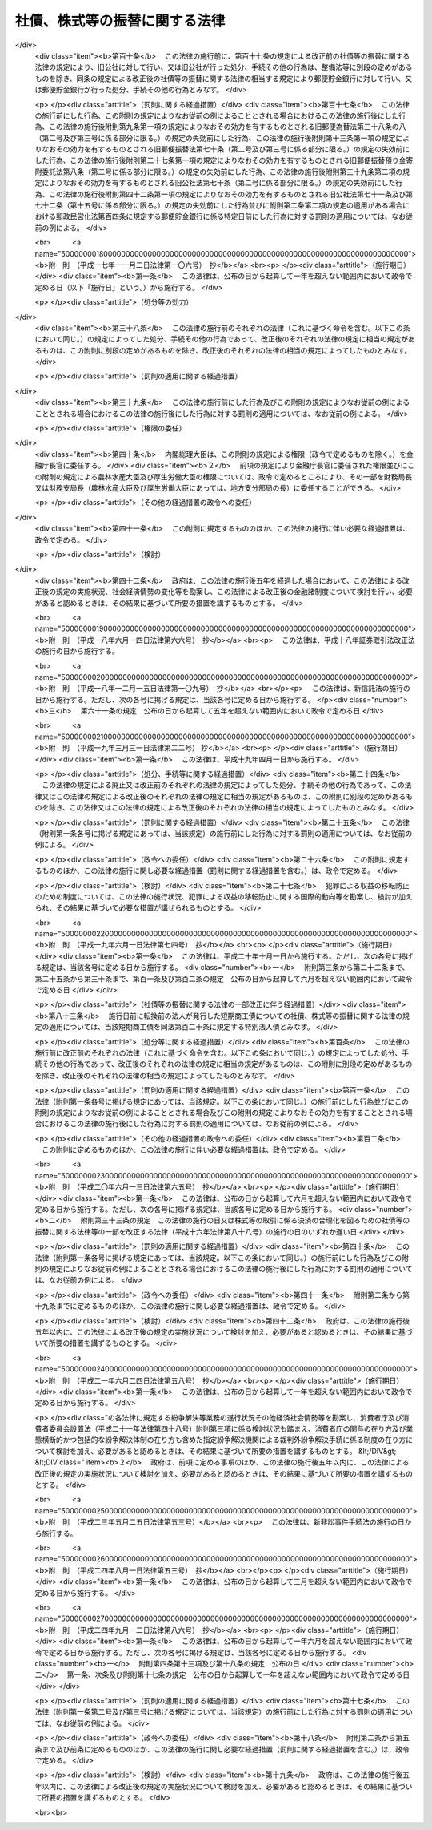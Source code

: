 .. _H13HO075:

==============================
社債、株式等の振替に関する法律
==============================

.. raw:: html
    
    
    <b>社債、株式等の振替に関する法律<br>
    （平成十三年六月二十七日法律第七十五号）</b><br><br><div align="right">最終改正：平成二四年九月一二日法律第八六号</div><br><div align="right"><table width="" border="0"><tr><td><font color="RED">（最終改正までの未施行法令）</font></td></tr><tr><td><a href="/cgi-bin/idxmiseko.cgi?H_RYAKU=%95%bd%88%ea%8e%4f%96%40%8e%b5%8c%dc&amp;H_NO=%95%bd%90%ac%93%f1%8f%5c%8e%4f%94%4e%8c%dc%8c%8e%93%f1%8f%5c%8c%dc%93%fa%96%40%97%a5%91%e6%8c%dc%8f%5c%8e%4f%8d%86&amp;H_PATH=/miseko/H13HO075/H23HO053.html" target="inyo">平成二十三年五月二十五日法律第五十三号</a></td><td align="right">（未施行）</td></tr><tr></tr><tr><td align="right">　</td><td></td></tr><tr></tr></table></div><a name="0000000000000000000000000000000000000000000000000000000000000000000000000000000"></a>
    <br>
    　<a href="#1000000000001000000000000000000000000000000000000000000000000000000000000000000" target="data">第一章　総則（第一条・第二条）</a>
    <br>
    　<a href="#1000000000002000000000000000000000000000000000000000000000000000000000000000000" target="data">第二章　振替機関等</a>
    <br>
    　　<a href="#1000000000002000000001000000000000000000000000000000000000000000000000000000000" target="data">第一節　通則（第三条―第七条）</a>
    <br>
    　　<a href="#1000000000002000000002000000000000000000000000000000000000000000000000000000000" target="data">第二節　業務（第八条―第十四条）</a>
    <br>
    　　<a href="#1000000000002000000003000000000000000000000000000000000000000000000000000000000" target="data">第三節　監督（第十五条―第二十四条）</a>
    <br>
    　　<a href="#1000000000002000000004000000000000000000000000000000000000000000000000000000000" target="data">第四節　合併、分割及び事業の譲渡（第二十五条―第三十二条）</a>
    <br>
    　　<a href="#1000000000002000000005000000000000000000000000000000000000000000000000000000000" target="data">第五節　加入者集会（第三十三条―第三十九条）</a>
    <br>
    　　<a href="#1000000000002000000006000000000000000000000000000000000000000000000000000000000" target="data">第六節　解散等（第四十条―第四十三条）</a>
    <br>
    　　<a href="#1000000000002000000007000000000000000000000000000000000000000000000000000000000" target="data">第七節　口座管理機関（第四十四条―第四十六条）</a>
    <br>
    　　<a href="#1000000000002000000008000000000000000000000000000000000000000000000000000000000" target="data">第八節　日本銀行が振替業を営む場合の特例（第四十七条―第五十条）</a>
    <br>
    　<a href="#1000000000003000000000000000000000000000000000000000000000000000000000000000000" target="data">第三章　加入者保護信託</a>
    <br>
    　　<a href="#1000000000003000000001000000000000000000000000000000000000000000000000000000000" target="data">第一節　加入者保護信託契約（第五十一条―第五十七条）</a>
    <br>
    　　<a href="#1000000000003000000002000000000000000000000000000000000000000000000000000000000" target="data">第二節　受益者への支払等（第五十八条―第六十一条の二）</a>
    <br>
    　　<a href="#1000000000003000000003000000000000000000000000000000000000000000000000000000000" target="data">第三節　負担金（第六十二条―第六十四条）</a>
    <br>
    　　<a href="#1000000000003000000004000000000000000000000000000000000000000000000000000000000" target="data">第四節　雑則（第六十五条・第六十五条の二） </a>
    <br>
    　<a href="#1000000000004000000000000000000000000000000000000000000000000000000000000000000" target="data">第四章　社債の振替</a>
    <br>
    　　<a href="#1000000000004000000001000000000000000000000000000000000000000000000000000000000" target="data">第一節　通則（第六十六条・第六十七条）</a>
    <br>
    　　<a href="#1000000000004000000002000000000000000000000000000000000000000000000000000000000" target="data">第二節　振替口座簿（第六十八条―第七十二条）</a>
    <br>
    　　<a href="#1000000000004000000003000000000000000000000000000000000000000000000000000000000" target="data">第三節　振替の効果等（第七十三条―第八十二条）</a>
    <br>
    　　<a href="#1000000000004000000004000000000000000000000000000000000000000000000000000000000" target="data">第四節　会社法の特例（第八十三条―第八十六条の三）</a>
    <br>
    　　<a href="#1000000000004000000005000000000000000000000000000000000000000000000000000000000" target="data">第五節　雑則（第八十七条）</a>
    <br>
    　<a href="#1000000000005000000000000000000000000000000000000000000000000000000000000000000" target="data">第五章　国債の振替</a>
    <br>
    　　<a href="#1000000000005000000001000000000000000000000000000000000000000000000000000000000" target="data">第一節　通則（第八十八条―第九十条）</a>
    <br>
    　　<a href="#1000000000005000000002000000000000000000000000000000000000000000000000000000000" target="data">第二節　振替口座簿（第九十一条―第九十七条）</a>
    <br>
    　　<a href="#1000000000005000000003000000000000000000000000000000000000000000000000000000000" target="data">第三節　振替の効果等（第九十八条―第百十一条）</a>
    <br>
    　　<a href="#1000000000005000000004000000000000000000000000000000000000000000000000000000000" target="data">第四節　雑則（第百十二条）</a>
    <br>
    　<a href="#1000000000006000000000000000000000000000000000000000000000000000000000000000000" target="data">第六章　地方債等の振替</a>
    <br>
    　　<a href="#1000000000006000000001000000000000000000000000000000000000000000000000000000000" target="data">第一節　地方債の振替（第百十三条・第百十四条）</a>
    <br>
    　　<a href="#1000000000006000000002000000000000000000000000000000000000000000000000000000000" target="data">第二節　投資法人債の振替（第百十五条―第百十六条の二）</a>
    <br>
    　　<a href="#1000000000006000000003000000000000000000000000000000000000000000000000000000000" target="data">第三節　相互会社の社債の振替（第百十七条・第百十七条の二）</a>
    <br>
    　　<a href="#1000000000006000000004000000000000000000000000000000000000000000000000000000000" target="data">第四節　特定社債の振替（第百十八条・第百十九条）</a>
    <br>
    　　<a href="#1000000000006000000005000000000000000000000000000000000000000000000000000000000" target="data">第五節　特別法人債の振替（第百二十条）</a>
    <br>
    　　<a href="#1000000000006000000006000000000000000000000000000000000000000000000000000000000" target="data">第六節　投資信託又は外国投資信託の受益権の振替（第百二十一条―第百二十一条の三）  </a>
    <br>
    　　<a href="#1000000000006000000007000000000000000000000000000000000000000000000000000000000" target="data">第七節　貸付信託の受益権の振替（第百二十二条―第百二十三条の二） </a>
    <br>
    　　<a href="#1000000000006000000008000000000000000000000000000000000000000000000000000000000" target="data">第八節　特定目的信託の受益権の振替（第百二十四条―第百二十六条）</a>
    <br>
    　　<a href="#1000000000006000000009000000000000000000000000000000000000000000000000000000000" target="data">第九節　外債の振替（第百二十七条）</a>
    <br>
    　<a href="#1000000000006002000000000000000000000000000000000000000000000000000000000000000" target="data">第六章の二　受益証券発行信託の受益権の振替</a>
    <br>
    　　<a href="#1000000000006002000001000000000000000000000000000000000000000000000000000000000" target="data">第一節　通則（第百二十七条の二・第百二十七条の三）</a>
    <br>
    　　<a href="#1000000000006002000002000000000000000000000000000000000000000000000000000000000" target="data">第二節　振替口座簿（第百二十七条の四―第百二十七条の十五）</a>
    <br>
    　　<a href="#1000000000006002000003000000000000000000000000000000000000000000000000000000000" target="data">第三節　振替の効果等（第百二十七条の十六―第百二十七条の二十五）</a>
    <br>
    　　<a href="#1000000000006002000004000000000000000000000000000000000000000000000000000000000" target="data">第四節　信託法の特例（第百二十七条の二十六―第百二十七条の三十一）</a>
    <br>
    　　<a href="#1000000000006002000005000000000000000000000000000000000000000000000000000000000" target="data">第五節　雑則（第百二十七条の三十二）</a>
    <br>
    　<a href="#1000000000007000000000000000000000000000000000000000000000000000000000000000000" target="data">第七章　株式の振替</a>
    <br>
    　　<a href="#1000000000007000000001000000000000000000000000000000000000000000000000000000000" target="data">第一節　通則（第百二十八条）</a>
    <br>
    　　<a href="#1000000000007000000002000000000000000000000000000000000000000000000000000000000" target="data">第二節　振替口座簿（第百二十九条―第百三十九条）</a>
    <br>
    　　<a href="#1000000000007000000003000000000000000000000000000000000000000000000000000000000" target="data">第三節　振替の効果等（第百四十条―第百四十九条）</a>
    <br>
    　　<a href="#1000000000007000000004000000000000000000000000000000000000000000000000000000000" target="data">第四節　会社法等の特例（第百五十条―第百六十一条）</a>
    <br>
    　　<a href="#1000000000007000000005000000000000000000000000000000000000000000000000000000000" target="data">第五節　雑則（第百六十二条）</a>
    <br>
    　<a href="#1000000000008000000000000000000000000000000000000000000000000000000000000000000" target="data">第八章　新株予約権の振替</a>
    <br>
    　　<a href="#1000000000008000000001000000000000000000000000000000000000000000000000000000000" target="data">第一節　通則（第百六十三条・第百六十四条）</a>
    <br>
    　　<a href="#1000000000008000000002000000000000000000000000000000000000000000000000000000000" target="data">第二節　振替口座簿（第百六十五条―第百七十三条）</a>
    <br>
    　　<a href="#1000000000008000000003000000000000000000000000000000000000000000000000000000000" target="data">第三節　振替の効果等（第百七十四条―第百八十二条）</a>
    <br>
    　　<a href="#1000000000008000000004000000000000000000000000000000000000000000000000000000000" target="data">第四節　会社法の特例（第百八十三条―第百九十条）</a>
    <br>
    　　<a href="#1000000000008000000005000000000000000000000000000000000000000000000000000000000" target="data">第五節　雑則（第百九十一条）</a>
    <br>
    　<a href="#1000000000009000000000000000000000000000000000000000000000000000000000000000000" target="data">第九章　新株予約権付社債の振替</a>
    <br>
    　　<a href="#1000000000009000000001000000000000000000000000000000000000000000000000000000000" target="data">第一節　通則（第百九十二条・第百九十三条）</a>
    <br>
    　　<a href="#1000000000009000000002000000000000000000000000000000000000000000000000000000000" target="data">第二節　振替口座簿（第百九十四条―第二百四条）</a>
    <br>
    　　<a href="#1000000000009000000003000000000000000000000000000000000000000000000000000000000" target="data">第三節　振替の効果等（第二百五条―第二百十四条）</a>
    <br>
    　　<a href="#1000000000009000000004000000000000000000000000000000000000000000000000000000000" target="data">第四節　会社法の特例（第二百十五条―第二百二十四条）</a>
    <br>
    　　<a href="#1000000000009000000005000000000000000000000000000000000000000000000000000000000" target="data">第五節　雑則（第二百二十五条）</a>
    <br>
    　<a href="#1000000000010000000000000000000000000000000000000000000000000000000000000000000" target="data">第十章　投資口等の振替</a>
    <br>
    　　<a href="#1000000000010000000001000000000000000000000000000000000000000000000000000000000" target="data">第一節　投資口の振替（第二百二十六条―第二百三十三条）</a>
    <br>
    　　<a href="#1000000000010000000002000000000000000000000000000000000000000000000000000000000" target="data">第二節　協同組織金融機関の優先出資の振替（第二百三十四条―第二百三十六条）</a>
    <br>
    　　<a href="#1000000000010000000003000000000000000000000000000000000000000000000000000000000" target="data">第三節　特定目的会社の優先出資の振替（第二百三十七条―第二百四十七条）</a>
    <br>
    　　<a href="#1000000000010000000004000000000000000000000000000000000000000000000000000000000" target="data">第四節　特定目的会社の新優先出資の引受権の振替（第二百四十八条・第二百四十九条）</a>
    <br>
    　　<a href="#1000000000010000000005000000000000000000000000000000000000000000000000000000000" target="data">第五節　特定目的会社の転換特定社債の振替（第二百五十条―第二百五十二条）</a>
    <br>
    　　<a href="#1000000000010000000006000000000000000000000000000000000000000000000000000000000" target="data">第六節　特定目的会社の新優先出資引受権付特定社債の振替（第二百五十三条―第二百五十五条）</a>
    <br>
    　<a href="#1000000000011000000000000000000000000000000000000000000000000000000000000000000" target="data">第十一章　組織変更等に係る振替</a>
    <br>
    　　<a href="#1000000000011000000001000000000000000000000000000000000000000000000000000000000" target="data">第一節　金融機関の合併及び転換に関する法律による組織変更等に係る振替（第二百五十六条―第二百六十二条）</a>
    <br>
    　　<a href="#1000000000011000000002000000000000000000000000000000000000000000000000000000000" target="data">第二節　保険業法による組織変更等に係る振替（第二百六十三条―第二百六十九条）</a>
    <br>
    　　<a href="#1000000000011000000003000000000000000000000000000000000000000000000000000000000" target="data">第三節　金融商品取引法による合併に係る振替（第二百七十条―第二百七十五条） </a>
    <br>
    　<a href="#1000000000012000000000000000000000000000000000000000000000000000000000000000000" target="data">第十二章　その他の有価証券に表示されるべき権利の振替（第二百七十六条）</a>
    <br>
    　<a href="#1000000000013000000000000000000000000000000000000000000000000000000000000000000" target="data">第十三章　雑則（第二百七十七条―第二百八十七条）</a>
    <br>
    　<a href="#1000000000014000000000000000000000000000000000000000000000000000000000000000000" target="data">第十四章　罰則（第二百八十八条―第二百九十七条）</a>
    <br>
    　<a href="#5000000000000000000000000000000000000000000000000000000000000000000000000000000" target="data">附則</a>
    <br><p>　　　<b><a name="1000000000001000000000000000000000000000000000000000000000000000000000000000000">第一章　総則</a>
    </b>
    </p><p>
    </p><div class="arttitle"><a name="1000000000000000000000000000000000000000000000000100000000000000000000000000000">（目的）</a>
    </div><div class="item"><b>第一条</b>
    <a name="1000000000000000000000000000000000000000000000000100000000001000000000000000000"></a>
    　この法律は、社債、株式その他の有価証券に表示されるべき権利の振替に関し、振替を行う振替機関及び口座管理機関、振替に関する手続並びに権利を有する者の保護を図るための加入者保護信託その他の必要な事項を定めることにより、社債、株式その他の有価証券に表示されるべき権利の流通の円滑化を図ることを目的とする。
    </div>
    
    <p>
    </p><div class="arttitle"><a name="1000000000000000000000000000000000000000000000000200000000000000000000000000000">（定義）</a>
    </div><div class="item"><b>第二条</b>
    <a name="1000000000000000000000000000000000000000000000000200000000001000000000000000000"></a>
    　この法律において「社債等」とは、次に掲げるものをいう。
    <div class="number"><b><a name="1000000000000000000000000000000000000000000000000200000000001000000001000000000">一</a>
    </b>
    　社債（第十四号に掲げるものを除く。以下同じ。）
    </div>
    <div class="number"><b><a name="1000000000000000000000000000000000000000000000000200000000001000000002000000000">二</a>
    </b>
    　国債
    </div>
    <div class="number"><b><a name="1000000000000000000000000000000000000000000000000200000000001000000003000000000">三</a>
    </b>
    　地方債
    </div>
    <div class="number"><b><a name="1000000000000000000000000000000000000000000000000200000000001000000004000000000">四</a>
    </b>
    　<a href="/cgi-bin/idxrefer.cgi?H_FILE=%8f%ba%93%f1%98%5a%96%40%88%ea%8b%e3%94%aa&amp;REF_NAME=%93%8a%8e%91%90%4d%91%f5%8b%79%82%d1%93%8a%8e%91%96%40%90%6c%82%c9%8a%d6%82%b7%82%e9%96%40%97%a5&amp;ANCHOR_F=&amp;ANCHOR_T=" target="inyo">投資信託及び投資法人に関する法律</a>
    （昭和二十六年法律第百九十八号）に規定する投資法人債
    </div>
    <div class="number"><b><a name="1000000000000000000000000000000000000000000000000200000000001000000005000000000">五</a>
    </b>
    　<a href="/cgi-bin/idxrefer.cgi?H_FILE=%95%bd%8e%b5%96%40%88%ea%81%5a%8c%dc&amp;REF_NAME=%95%db%8c%af%8b%c6%96%40&amp;ANCHOR_F=&amp;ANCHOR_T=" target="inyo">保険業法</a>
    （平成七年法律第百五号）に規定する相互会社の社債
    </div>
    <div class="number"><b><a name="1000000000000000000000000000000000000000000000000200000000001000000006000000000">六</a>
    </b>
    　<a href="/cgi-bin/idxrefer.cgi?H_FILE=%95%bd%88%ea%81%5a%96%40%88%ea%81%5a%8c%dc&amp;REF_NAME=%8e%91%8e%59%82%cc%97%ac%93%ae%89%bb%82%c9%8a%d6%82%b7%82%e9%96%40%97%a5&amp;ANCHOR_F=&amp;ANCHOR_T=" target="inyo">資産の流動化に関する法律</a>
    （平成十年法律第百五号）に規定する特定社債（第十九号及び第二十号に掲げるものを除く。以下同じ。）
    </div>
    <div class="number"><b><a name="1000000000000000000000000000000000000000000000000200000000001000000007000000000">七</a>
    </b>
    　特別の法律により法人の発行する債券に表示されるべき権利（第一号及び第四号から前号までに掲げるものを除く。以下同じ。）
    </div>
    <div class="number"><b><a name="1000000000000000000000000000000000000000000000000200000000001000000008000000000">八</a>
    </b>
    　<a href="/cgi-bin/idxrefer.cgi?H_FILE=%8f%ba%93%f1%98%5a%96%40%88%ea%8b%e3%94%aa&amp;REF_NAME=%93%8a%8e%91%90%4d%91%f5%8b%79%82%d1%93%8a%8e%91%96%40%90%6c%82%c9%8a%d6%82%b7%82%e9%96%40%97%a5&amp;ANCHOR_F=&amp;ANCHOR_T=" target="inyo">投資信託及び投資法人に関する法律</a>
    に規定する投資信託又は外国投資信託の受益権
    </div>
    <div class="number"><b><a name="1000000000000000000000000000000000000000000000000200000000001000000009000000000">九</a>
    </b>
    　<a href="/cgi-bin/idxrefer.cgi?H_FILE=%8f%ba%93%f1%8e%b5%96%40%88%ea%8b%e3%8c%dc&amp;REF_NAME=%91%dd%95%74%90%4d%91%f5%96%40&amp;ANCHOR_F=&amp;ANCHOR_T=" target="inyo">貸付信託法</a>
    （昭和二十七年法律第百九十五号）に規定する貸付信託の受益権
    </div>
    <div class="number"><b><a name="1000000000000000000000000000000000000000000000000200000000001000000010000000000">十</a>
    </b>
    　<a href="/cgi-bin/idxrefer.cgi?H_FILE=%95%bd%88%ea%81%5a%96%40%88%ea%81%5a%8c%dc&amp;REF_NAME=%8e%91%8e%59%82%cc%97%ac%93%ae%89%bb%82%c9%8a%d6%82%b7%82%e9%96%40%97%a5&amp;ANCHOR_F=&amp;ANCHOR_T=" target="inyo">資産の流動化に関する法律</a>
    に規定する特定目的信託の受益権
    </div>
    <div class="number"><b><a name="1000000000000000000000000000000000000000000000000200000000001000000010002000000">十の二</a>
    </b>
    　<a href="/cgi-bin/idxrefer.cgi?H_FILE=%95%bd%88%ea%94%aa%96%40%88%ea%81%5a%94%aa&amp;REF_NAME=%90%4d%91%f5%96%40&amp;ANCHOR_F=&amp;ANCHOR_T=" target="inyo">信託法</a>
    （平成十八年法律第百八号）に規定する受益証券発行信託の受益権
    </div>
    <div class="number"><b><a name="1000000000000000000000000000000000000000000000000200000000001000000011000000000">十一</a>
    </b>
    　外国又は外国法人の発行する債券（新株予約権付社債券の性質を有するものを除く。以下同じ。）に表示されるべき権利
    </div>
    <div class="number"><b><a name="1000000000000000000000000000000000000000000000000200000000001000000012000000000">十二</a>
    </b>
    　株式
    </div>
    <div class="number"><b><a name="1000000000000000000000000000000000000000000000000200000000001000000013000000000">十三</a>
    </b>
    　新株予約権
    </div>
    <div class="number"><b><a name="1000000000000000000000000000000000000000000000000200000000001000000014000000000">十四</a>
    </b>
    　新株予約権付社債
    </div>
    <div class="number"><b><a name="1000000000000000000000000000000000000000000000000200000000001000000015000000000">十五</a>
    </b>
    　<a href="/cgi-bin/idxrefer.cgi?H_FILE=%8f%ba%93%f1%98%5a%96%40%88%ea%8b%e3%94%aa&amp;REF_NAME=%93%8a%8e%91%90%4d%91%f5%8b%79%82%d1%93%8a%8e%91%96%40%90%6c%82%c9%8a%d6%82%b7%82%e9%96%40%97%a5&amp;ANCHOR_F=&amp;ANCHOR_T=" target="inyo">投資信託及び投資法人に関する法律</a>
    に規定する投資口
    </div>
    <div class="number"><b><a name="1000000000000000000000000000000000000000000000000200000000001000000016000000000">十六</a>
    </b>
    　<a href="/cgi-bin/idxrefer.cgi?H_FILE=%95%bd%8c%dc%96%40%8e%6c%8e%6c&amp;REF_NAME=%8b%a6%93%af%91%67%90%44%8b%e0%97%5a%8b%40%8a%d6%82%cc%97%44%90%e6%8f%6f%8e%91%82%c9%8a%d6%82%b7%82%e9%96%40%97%a5&amp;ANCHOR_F=&amp;ANCHOR_T=" target="inyo">協同組織金融機関の優先出資に関する法律</a>
    （平成五年法律第四十四号）に規定する優先出資
    </div>
    <div class="number"><b><a name="1000000000000000000000000000000000000000000000000200000000001000000017000000000">十七</a>
    </b>
    　<a href="/cgi-bin/idxrefer.cgi?H_FILE=%95%bd%88%ea%81%5a%96%40%88%ea%81%5a%8c%dc&amp;REF_NAME=%8e%91%8e%59%82%cc%97%ac%93%ae%89%bb%82%c9%8a%d6%82%b7%82%e9%96%40%97%a5&amp;ANCHOR_F=&amp;ANCHOR_T=" target="inyo">資産の流動化に関する法律</a>
    に規定する優先出資
    </div>
    <div class="number"><b><a name="1000000000000000000000000000000000000000000000000200000000001000000018000000000">十八</a>
    </b>
    　<a href="/cgi-bin/idxrefer.cgi?H_FILE=%95%bd%88%ea%81%5a%96%40%88%ea%81%5a%8c%dc&amp;REF_NAME=%8e%91%8e%59%82%cc%97%ac%93%ae%89%bb%82%c9%8a%d6%82%b7%82%e9%96%40%97%a5&amp;ANCHOR_F=&amp;ANCHOR_T=" target="inyo">資産の流動化に関する法律</a>
    に規定する新優先出資の引受権
    </div>
    <div class="number"><b><a name="1000000000000000000000000000000000000000000000000200000000001000000019000000000">十九</a>
    </b>
    　<a href="/cgi-bin/idxrefer.cgi?H_FILE=%95%bd%88%ea%81%5a%96%40%88%ea%81%5a%8c%dc&amp;REF_NAME=%8e%91%8e%59%82%cc%97%ac%93%ae%89%bb%82%c9%8a%d6%82%b7%82%e9%96%40%97%a5&amp;ANCHOR_F=&amp;ANCHOR_T=" target="inyo">資産の流動化に関する法律</a>
    に規定する転換特定社債
    </div>
    <div class="number"><b><a name="1000000000000000000000000000000000000000000000000200000000001000000020000000000">二十</a>
    </b>
    　<a href="/cgi-bin/idxrefer.cgi?H_FILE=%95%bd%88%ea%81%5a%96%40%88%ea%81%5a%8c%dc&amp;REF_NAME=%8e%91%8e%59%82%cc%97%ac%93%ae%89%bb%82%c9%8a%d6%82%b7%82%e9%96%40%97%a5&amp;ANCHOR_F=&amp;ANCHOR_T=" target="inyo">資産の流動化に関する法律</a>
    に規定する新優先出資引受権付特定社債
    </div>
    <div class="number"><b><a name="1000000000000000000000000000000000000000000000000200000000001000000021000000000">二十一</a>
    </b>
    　<a href="/cgi-bin/idxrefer.cgi?H_FILE=%8f%ba%93%f1%8e%4f%96%40%93%f1%8c%dc&amp;REF_NAME=%8b%e0%97%5a%8f%a4%95%69%8e%e6%88%f8%96%40&amp;ANCHOR_F=&amp;ANCHOR_T=" target="inyo">金融商品取引法</a>
    （昭和二十三年法律第二十五号）<a href="/cgi-bin/idxrefer.cgi?H_FILE=%8f%ba%93%f1%8e%4f%96%40%93%f1%8c%dc&amp;REF_NAME=%91%e6%93%f1%8f%f0%91%e6%88%ea%8d%80%91%e6%93%f1%8f%5c%88%ea%8d%86&amp;ANCHOR_F=1000000000000000000000000000000000000000000000000200000000001000000021000000000&amp;ANCHOR_T=1000000000000000000000000000000000000000000000000200000000001000000021000000000#1000000000000000000000000000000000000000000000000200000000001000000021000000000" target="inyo">第二条第一項第二十一号</a>
    に掲げる政令で定める証券又は証書に表示されるべき権利のうち、その権利の帰属が振替口座簿の記載又は記録により定まるものとすることが適当であるものとして政令で定めるもの
    </div>
    </div>
    <div class="item"><b><a name="1000000000000000000000000000000000000000000000000200000000002000000000000000000">２</a>
    </b>
    　この法律において「振替機関」とは、次条第一項の規定により主務大臣の指定を受けた株式会社をいう。
    </div>
    <div class="item"><b><a name="1000000000000000000000000000000000000000000000000200000000003000000000000000000">３</a>
    </b>
    　この法律において「加入者」とは、振替機関等が第十二条第一項又は第四十四条第一項若しくは第二項の規定により社債等の振替を行うための口座を開設した者をいう。
    </div>
    <div class="item"><b><a name="1000000000000000000000000000000000000000000000000200000000004000000000000000000">４</a>
    </b>
    　この法律において「口座管理機関」とは、第四十四条第一項の規定による口座の開設を行った者及び同条第二項に規定する場合における振替機関をいう。
    </div>
    <div class="item"><b><a name="1000000000000000000000000000000000000000000000000200000000005000000000000000000">５</a>
    </b>
    　この法律において「振替機関等」とは、振替機関及び口座管理機関をいう。
    </div>
    <div class="item"><b><a name="1000000000000000000000000000000000000000000000000200000000006000000000000000000">６</a>
    </b>
    　この法律において「直近上位機関」とは、加入者にとってその口座が開設されている振替機関等をいう。
    </div>
    <div class="item"><b><a name="1000000000000000000000000000000000000000000000000200000000007000000000000000000">７</a>
    </b>
    　この法律において「上位機関」とは、次のいずれかに該当するものをいう。
    <div class="number"><b><a name="1000000000000000000000000000000000000000000000000200000000007000000001000000000">一</a>
    </b>
    　直近上位機関
    </div>
    <div class="number"><b><a name="1000000000000000000000000000000000000000000000000200000000007000000002000000000">二</a>
    </b>
    　直近上位機関の直近上位機関
    </div>
    <div class="number"><b><a name="1000000000000000000000000000000000000000000000000200000000007000000003000000000">三</a>
    </b>
    　前号又はこの号の規定により上位機関に該当するものの直近上位機関
    </div>
    </div>
    <div class="item"><b><a name="1000000000000000000000000000000000000000000000000200000000008000000000000000000">８</a>
    </b>
    　この法律において「直近下位機関」とは、振替機関等が第十二条第一項又は第四十四条第一項若しくは第二項の規定により口座を開設した口座管理機関をいう。
    </div>
    <div class="item"><b><a name="1000000000000000000000000000000000000000000000000200000000009000000000000000000">９</a>
    </b>
    　この法律において「下位機関」とは、次のいずれかに該当するものをいう。
    <div class="number"><b><a name="1000000000000000000000000000000000000000000000000200000000009000000001000000000">一</a>
    </b>
    　直近下位機関
    </div>
    <div class="number"><b><a name="1000000000000000000000000000000000000000000000000200000000009000000002000000000">二</a>
    </b>
    　直近下位機関の直近下位機関
    </div>
    <div class="number"><b><a name="1000000000000000000000000000000000000000000000000200000000009000000003000000000">三</a>
    </b>
    　前号又はこの号の規定により下位機関に該当するものの直近下位機関
    </div>
    </div>
    <div class="item"><b><a name="1000000000000000000000000000000000000000000000000200000000010000000000000000000">１０</a>
    </b>
    　この法律において「共通直近上位機関」とは、複数の加入者に共通する上位機関であって、その下位機関のうちに当該各加入者に共通する上位機関がないものをいう。
    </div>
    <div class="item"><b><a name="1000000000000000000000000000000000000000000000000200000000011000000000000000000">１１</a>
    </b>
    　この法律において「加入者保護信託」とは、この法律の定めるところにより設定された信託であって、第六十条の規定による支払を行うことにより加入者の保護を図り、社債等の振替に対する信頼を維持することを目的とするものをいう。
    </div>
    
    
    <p>　　　<b><a name="1000000000002000000000000000000000000000000000000000000000000000000000000000000">第二章　振替機関等</a>
    </b>
    </p><p>　　　　<b><a name="1000000000002000000001000000000000000000000000000000000000000000000000000000000">第一節　通則</a>
    </b>
    </p><p>
    </p><div class="arttitle"><a name="1000000000000000000000000000000000000000000000000300000000000000000000000000000">（振替業を営む者の指定）</a>
    </div><div class="item"><b>第三条</b>
    <a name="1000000000000000000000000000000000000000000000000300000000001000000000000000000"></a>
    　主務大臣は、次に掲げる要件を備える者を、その申請により、この法律の定めるところにより第八条に規定する業務（以下「振替業」という。）を営む者として、指定することができる。
    <div class="number"><b><a name="1000000000000000000000000000000000000000000000000300000000001000000001000000000">一</a>
    </b>
    　次に掲げる機関を置く株式会社であること。<div class="para1"><b>イ</b>　取締役会</div>
    <div class="para1"><b>ロ</b>　監査役会又は委員会（<a href="/cgi-bin/idxrefer.cgi?H_FILE=%95%bd%88%ea%8e%b5%96%40%94%aa%98%5a&amp;REF_NAME=%89%ef%8e%d0%96%40&amp;ANCHOR_F=&amp;ANCHOR_T=" target="inyo">会社法</a>
    （平成十七年法律第八十六号）<a href="/cgi-bin/idxrefer.cgi?H_FILE=%95%bd%88%ea%8e%b5%96%40%94%aa%98%5a&amp;REF_NAME=%91%e6%93%f1%8f%f0%91%e6%8f%5c%93%f1%8d%86&amp;ANCHOR_F=1000000000000000000000000000000000000000000000000200000000001000000012000000000&amp;ANCHOR_T=1000000000000000000000000000000000000000000000000200000000001000000012000000000#1000000000000000000000000000000000000000000000000200000000001000000012000000000" target="inyo">第二条第十二号</a>
    に規定する委員会をいう。）</div>
    <div class="para1"><b>ハ</b>　会計監査人</div>
    
    </div>
    <div class="number"><b><a name="1000000000000000000000000000000000000000000000000300000000001000000002000000000">二</a>
    </b>
    　第二十二条第一項の規定によりこの項の指定を取り消された日から五年を経過しない者でないこと。
    </div>
    <div class="number"><b><a name="1000000000000000000000000000000000000000000000000300000000001000000003000000000">三</a>
    </b>
    　この法律又はこれに相当する外国の法令の規定に違反し、罰金の刑（これに相当する外国の法令による刑を含む。）に処せられ、その刑の執行を終わり、又はその刑の執行を受けることがなくなった日から五年を経過しない者でないこと。
    </div>
    <div class="number"><b><a name="1000000000000000000000000000000000000000000000000300000000001000000004000000000">四</a>
    </b>
    　取締役、会計参与、監査役又は執行役のうちに次のいずれかに該当する者がないこと。<div class="para1"><b>イ</b>　成年被後見人若しくは被保佐人又は外国の法令上これらと同様に取り扱われている者</div>
    <div class="para1"><b>ロ</b>　破産者で復権を得ないもの又は外国の法令上これと同様に取り扱われている者</div>
    <div class="para1"><b>ハ</b>　禁錮以上の刑（これに相当する外国の法令による刑を含む。）に処せられ、その刑の執行を終わり、又はその刑の執行を受けることがなくなった日から五年を経過しない者</div>
    <div class="para1"><b>ニ</b>　第二十二条第一項の規定によりこの項の指定を取り消された場合又はこの法律に相当する外国の法令の規定により当該外国において受けているこの項の指定に類する行政処分を取り消された場合において、その取消しの日前三十日以内にその会社の取締役、会計参与、監査役又は執行役（外国の法令上これらと同様に取り扱われている者を含む。ホにおいて同じ。）であった者でその取消しの日から五年を経過しない者</div>
    <div class="para1"><b>ホ</b>　第二十二条第一項の規定又はこの法律に相当する外国の法令の規定により解任を命ぜられた取締役、会計参与、監査役又は執行役でその処分を受けた日から五年を経過しない者</div>
    <div class="para1"><b>ヘ</b>　この法律、<a href="/cgi-bin/idxrefer.cgi?H_FILE=%95%bd%88%ea%8e%b5%96%40%94%aa%98%5a&amp;REF_NAME=%89%ef%8e%d0%96%40&amp;ANCHOR_F=&amp;ANCHOR_T=" target="inyo">会社法</a>
    若しくはこれらに相当する外国の法令の規定に違反し、又は<a href="/cgi-bin/idxrefer.cgi?H_FILE=%96%be%8e%6c%81%5a%96%40%8e%6c%8c%dc&amp;REF_NAME=%8c%59%96%40&amp;ANCHOR_F=&amp;ANCHOR_T=" target="inyo">刑法</a>
    （明治四十年法律第四十五号）<a href="/cgi-bin/idxrefer.cgi?H_FILE=%96%be%8e%6c%81%5a%96%40%8e%6c%8c%dc&amp;REF_NAME=%91%e6%93%f1%95%53%8e%6c%8f%f0&amp;ANCHOR_F=1000000000000000000000000000000000000000000000020400000000000000000000000000000&amp;ANCHOR_T=1000000000000000000000000000000000000000000000020400000000000000000000000000000#1000000000000000000000000000000000000000000000020400000000000000000000000000000" target="inyo">第二百四条</a>
    、第二百六条、第二百八条、第二百八条の三、第二百二十二条若しくは第二百四十七条の罪、暴力行為等処罰に関する法律（大正十五年法律第六十号）の罪若しくは<a href="/cgi-bin/idxrefer.cgi?H_FILE=%95%bd%8e%4f%96%40%8e%b5%8e%b5&amp;REF_NAME=%96%5c%97%cd%92%63%88%f5%82%c9%82%e6%82%e9%95%73%93%96%82%c8%8d%73%88%d7%82%cc%96%68%8e%7e%93%99%82%c9%8a%d6%82%b7%82%e9%96%40%97%a5&amp;ANCHOR_F=&amp;ANCHOR_T=" target="inyo">暴力団員による不当な行為の防止等に関する法律</a>
    （平成三年法律第七十七号）<a href="/cgi-bin/idxrefer.cgi?H_FILE=%95%bd%8e%4f%96%40%8e%b5%8e%b5&amp;REF_NAME=%91%e6%8e%6c%8f%5c%98%5a%8f%f0&amp;ANCHOR_F=1000000000000000000000000000000000000000000000004600000000000000000000000000000&amp;ANCHOR_T=1000000000000000000000000000000000000000000000004600000000000000000000000000000#1000000000000000000000000000000000000000000000004600000000000000000000000000000" target="inyo">第四十六条</a>
    から<a href="/cgi-bin/idxrefer.cgi?H_FILE=%95%bd%8e%4f%96%40%8e%b5%8e%b5&amp;REF_NAME=%91%e6%8e%6c%8f%5c%8b%e3%8f%f0&amp;ANCHOR_F=1000000000000000000000000000000000000000000000004900000000000000000000000000000&amp;ANCHOR_T=1000000000000000000000000000000000000000000000004900000000000000000000000000000#1000000000000000000000000000000000000000000000004900000000000000000000000000000" target="inyo">第四十九条</a>
    まで、第五十条（第一号に係る部分に限る。）若しくは第終わり、又はその刑の執行を受けることがなくなった日から五年を経過しない者</div>
    
    </div>
    <div class="number"><b><a name="1000000000000000000000000000000000000000000000000300000000001000000005000000000">五</a>
    </b>
    　定款及び振替業（第四十四条第二項に規定する場合を除く。）の実施に関する規程（以下「業務規程」という。）が、法令に適合し、かつ、この法律の定めるところにより振替業を適正かつ確実に遂行するために十分であると認められること。
    </div>
    <div class="number"><b><a name="1000000000000000000000000000000000000000000000000300000000001000000006000000000">六</a>
    </b>
    　振替業を健全に遂行するに足りる財産的基礎を有し、かつ、振替業に係る収支の見込みが良好であると認められること。
    </div>
    <div class="number"><b><a name="1000000000000000000000000000000000000000000000000300000000001000000007000000000">七</a>
    </b>
    　その人的構成に照らして、振替業を適正かつ確実に遂行することができる知識及び経験を有し、かつ、十分な社会的信用を有すると認められること。
    </div>
    </div>
    <div class="item"><b><a name="1000000000000000000000000000000000000000000000000300000000002000000000000000000">２</a>
    </b>
    　主務大臣は、前項の指定をしたときは、その指定した振替機関の商号及び本店の所在地を官報で公示しなければならない。
    </div>
    
    <p>
    </p><div class="arttitle"><a name="1000000000000000000000000000000000000000000000000400000000000000000000000000000">（指定の申請）</a>
    </div><div class="item"><b>第四条</b>
    <a name="1000000000000000000000000000000000000000000000000400000000001000000000000000000"></a>
    　前条第一項の指定を受けようとする者は、次に掲げる事項を記載した指定申請書を主務大臣に提出しなければならない。
    <div class="number"><b><a name="1000000000000000000000000000000000000000000000000400000000001000000001000000000">一</a>
    </b>
    　商号　
    </div>
    <div class="number"><b><a name="1000000000000000000000000000000000000000000000000400000000001000000002000000000">二</a>
    </b>
    　資本金の額及び純資産額
    </div>
    <div class="number"><b><a name="1000000000000000000000000000000000000000000000000400000000001000000003000000000">三</a>
    </b>
    　本店その他の営業所の名称及び所在地
    </div>
    <div class="number"><b><a name="1000000000000000000000000000000000000000000000000400000000001000000004000000000">四</a>
    </b>
    　取締役及び監査役（委員会設置会社にあっては、取締役及び執行役）の氏名
    </div>
    <div class="number"><b><a name="1000000000000000000000000000000000000000000000000400000000001000000005000000000">五</a>
    </b>
    　会計参与設置会社にあっては、会計参与の氏名又は名称
    </div>
    <div class="number"><b><a name="1000000000000000000000000000000000000000000000000400000000001000000006000000000">六</a>
    </b>
    　振替業以外の業務を営むときは、その業務の内容
    </div>
    </div>
    <div class="item"><b><a name="1000000000000000000000000000000000000000000000000400000000002000000000000000000">２</a>
    </b>
    　指定申請書には、次に掲げる書類を添付しなければならない。
    <div class="number"><b><a name="1000000000000000000000000000000000000000000000000400000000002000000001000000000">一</a>
    </b>
    　前条第一項第三号及び第四号に掲げる要件に該当する旨を誓約する書面
    </div>
    <div class="number"><b><a name="1000000000000000000000000000000000000000000000000400000000002000000002000000000">二</a>
    </b>
    　定款　
    </div>
    <div class="number"><b><a name="1000000000000000000000000000000000000000000000000400000000002000000003000000000">三</a>
    </b>
    　会社の登記事項証明書
    </div>
    <div class="number"><b><a name="1000000000000000000000000000000000000000000000000400000000002000000004000000000">四</a>
    </b>
    　業務規程
    </div>
    <div class="number"><b><a name="1000000000000000000000000000000000000000000000000400000000002000000005000000000">五</a>
    </b>
    　貸借対照表及び損益計算書
    </div>
    <div class="number"><b><a name="1000000000000000000000000000000000000000000000000400000000002000000006000000000">六</a>
    </b>
    　収支の見込みを記載した書類
    </div>
    <div class="number"><b><a name="1000000000000000000000000000000000000000000000000400000000002000000007000000000">七</a>
    </b>
    　前各号に掲げるもののほか、主務省令で定める書類
    </div>
    </div>
    <div class="item"><b><a name="1000000000000000000000000000000000000000000000000400000000003000000000000000000">３</a>
    </b>
    　前項の場合において、定款若しくは貸借対照表が電磁的記録（電子的方式、磁気的方式その他人の知覚によっては認識することができない方式で作られる記録であって、電子計算機による情報処理の用に供されるものをいう。以下同じ。）で作成されているとき、又は損益計算書について書面に代えて電磁的記録の作成がされているときは、書類に代えて電磁的記録（主務省令で定めるものに限る。）を添付することができる。
    </div>
    
    <p>
    </p><div class="arttitle"><a name="1000000000000000000000000000000000000000000000000500000000000000000000000000000">（資本金の額等）</a>
    </div><div class="item"><b>第五条</b>
    <a name="1000000000000000000000000000000000000000000000000500000000001000000000000000000"></a>
    　振替機関の資本金の額は、政令で定める金額以上でなければならない。
    </div>
    <div class="item"><b><a name="1000000000000000000000000000000000000000000000000500000000002000000000000000000">２</a>
    </b>
    　前項の政令で定める金額は、五億円を下回ってはならない。
    </div>
    <div class="item"><b><a name="1000000000000000000000000000000000000000000000000500000000003000000000000000000">３</a>
    </b>
    　振替機関の純資産額は、第一項の政令で定める金額以上でなければならない。
    </div>
    
    <p>
    </p><div class="arttitle"><a name="1000000000000000000000000000000000000000000000000600000000000000000000000000000">（資本金の額の変更）</a>
    </div><div class="item"><b>第六条</b>
    <a name="1000000000000000000000000000000000000000000000000600000000001000000000000000000"></a>
    　振替機関は、その資本金の額を減少しようとするときは、主務省令で定めるところにより、主務大臣の認可を受けなければならない。
    </div>
    <div class="item"><b><a name="1000000000000000000000000000000000000000000000000600000000002000000000000000000">２</a>
    </b>
    　振替機関は、その資本金の額を増加しようとするときは、主務省令で定めるところにより、主務大臣に届け出なければならない。
    </div>
    
    <p>
    </p><div class="arttitle"><a name="1000000000000000000000000000000000000000000000000600200000000000000000000000000">（適用除外）</a>
    </div><div class="item"><b>第六条の二</b>
    <a name="1000000000000000000000000000000000000000000000000600200000001000000000000000000"></a>
    　<a href="/cgi-bin/idxrefer.cgi?H_FILE=%95%bd%88%ea%8e%b5%96%40%94%aa%98%5a&amp;REF_NAME=%89%ef%8e%d0%96%40%91%e6%8e%4f%95%53%8e%4f%8f%5c%88%ea%8f%f0%91%e6%93%f1%8d%80&amp;ANCHOR_F=1000000000000000000000000000000000000000000000033100000000002000000000000000000&amp;ANCHOR_T=1000000000000000000000000000000000000000000000033100000000002000000000000000000#1000000000000000000000000000000000000000000000033100000000002000000000000000000" target="inyo">会社法第三百三十一条第二項</a>
    ただし書（<a href="/cgi-bin/idxrefer.cgi?H_FILE=%95%bd%88%ea%8e%b5%96%40%94%aa%98%5a&amp;REF_NAME=%93%af%96%40%91%e6%8e%4f%95%53%8e%4f%8f%5c%8c%dc%8f%f0%91%e6%88%ea%8d%80&amp;ANCHOR_F=1000000000000000000000000000000000000000000000033500000000001000000000000000000&amp;ANCHOR_T=1000000000000000000000000000000000000000000000033500000000001000000000000000000#1000000000000000000000000000000000000000000000033500000000001000000000000000000" target="inyo">同法第三百三十五条第一項</a>
    において準用する場合を含む。）、第三百三十二条第二項（<a href="/cgi-bin/idxrefer.cgi?H_FILE=%95%bd%88%ea%8e%b5%96%40%94%aa%98%5a&amp;REF_NAME=%93%af%96%40%91%e6%8e%4f%95%53%8e%4f%8f%5c%8e%6c%8f%f0%91%e6%88%ea%8d%80&amp;ANCHOR_F=1000000000000000000000000000000000000000000000033400000000001000000000000000000&amp;ANCHOR_T=1000000000000000000000000000000000000000000000033400000000001000000000000000000#1000000000000000000000000000000000000000000000033400000000001000000000000000000" target="inyo">同法第三百三十四条第一項</a>
    において準用する場合を含む会計参与（会計参与が法人であるときは、その職務を行うべき社員）、監査役、執行役若しくは職員又はこれらの職にあった者は、振替業に関して知り得た秘密を漏らし、又は盗用してはならない。
    </div>
    
    
    <p>　　　　<b><a name="1000000000002000000002000000000000000000000000000000000000000000000000000000000">第二節　業務</a>
    </b>
    </p><p>
    </p><div class="arttitle"><a name="1000000000000000000000000000000000000000000000000800000000000000000000000000000">（振替機関の業務）</a>
    </div><div class="item"><b>第八条</b>
    <a name="1000000000000000000000000000000000000000000000000800000000001000000000000000000"></a>
    　振替機関は、この法律及び業務規程の定めるところにより、社債等の振替に関する業務を行うものとする。
    </div>
    
    <p>
    </p><div class="arttitle"><a name="1000000000000000000000000000000000000000000000000900000000000000000000000000000">（兼業の制限）</a>
    </div><div class="item"><b>第九条</b>
    <a name="1000000000000000000000000000000000000000000000000900000000001000000000000000000"></a>
    　振替機関は、振替業のほか、他の業務を営むことができない。ただし、振替業に関連する業務で、当該振替機関が振替業を適正かつ確実に営むにつき支障を生ずるおそれがないと認められるものについて、主務省令で定めるところにより、主務大臣の承認を受けたときは、この限りでない。
    </div>
    <div class="item"><b><a name="1000000000000000000000000000000000000000000000000900000000002000000000000000000">２</a>
    </b>
    　振替機関は、前項ただし書の承認を受けた業務を廃止したときは、主務省令で定めるところにより、その旨を主務大臣に届け出なければならない。
    </div>
    
    <p>
    </p><div class="arttitle"><a name="1000000000000000000000000000000000000000000000001000000000000000000000000000000">（振替業の一部の委託）</a>
    </div><div class="item"><b>第十条</b>
    <a name="1000000000000000000000000000000000000000000000001000000000001000000000000000000"></a>
    　振替機関は、主務省令で定めるところにより、振替業の一部を、主務大臣の承認を受けて、他の者に委託することができる。
    </div>
    <div class="item"><b><a name="1000000000000000000000000000000000000000000000001000000000002000000000000000000">２</a>
    </b>
    　振替機関は、前項の規定による振替業の一部の委託に関する契約には、業務を委託する相手方が当該業務を他の者に委託しない旨の条件を付さなければならない。
    </div>
    
    <p>
    </p><div class="arttitle"><a name="1000000000000000000000000000000000000000000000001100000000000000000000000000000">（業務規程）</a>
    </div><div class="item"><b>第十一条</b>
    <a name="1000000000000000000000000000000000000000000000001100000000001000000000000000000"></a>
    　振替機関は、業務規程において、次に掲げる事項を定めなければならない。
    <div class="number"><b><a name="1000000000000000000000000000000000000000000000001100000000001000000001000000000">一</a>
    </b>
    　取り扱う社債等に関する事項
    </div>
    <div class="number"><b><a name="1000000000000000000000000000000000000000000000001100000000001000000002000000000">二</a>
    </b>
    　加入者の口座に関する事項
    </div>
    <div class="number"><b><a name="1000000000000000000000000000000000000000000000001100000000001000000003000000000">三</a>
    </b>
    　振替口座簿の記載又は記録に関する事項
    </div>
    <div class="number"><b><a name="1000000000000000000000000000000000000000000000001100000000001000000004000000000">四</a>
    </b>
    　取り扱う社債等に応じた第七十八条第一項（第百十三条、第百十五条、第百十七条、第百十八条、第百二十条、第百二十一条、第百二十二条、第百二十四条、第百二十七条及び第二百七十六条第一号において準用する場合を含む。）、第百三条第一項、第百七条第一項、第百二十七条の二十一第一項、第百四十五条第一項（第二百二十八条第一項、第二百三十五条第一項、第二百三十九条第一項及び第二百七十六条第二号において準用する場合を含む。）、第百七十九条第一項（第二百四十九条第一項及び第二百七十六条第三号において準用する場合を含む。）又は第二百十条第一項（第二百五十一条第一項、第二百五十四条第一項及び第二百七十六条第四号において準用する場合を含む。）に規定する場合の振替機関の義務の履行に関する事項
    </div>
    <div class="number"><b><a name="1000000000000000000000000000000000000000000000001100000000001000000005000000000">五</a>
    </b>
    　加入者が口座管理機関である場合における次に掲げる事項<div class="para1"><b>イ</b>　口座管理機関とその加入者との契約に関する事項</div>
    <div class="para1"><b>ロ</b>　取り扱う社債等に応じた第七十九条第一項（第百十三条、第百十五条、第百十七条、第百十八条、第百二十条、第百二十一条、第百二十二条、第百二十四条、第百二十七条及び第二百七十六条第一号において準用する場合を含む。）、第百四条第一項、第百八条第一項、第百二十七条の二十二第一項、第百四十六条第一項（第二百二十八条第一項、第二百三十五条第一項、第二百三十九条第一項及び第二百七十六条第二号において準用する場合を含む。）、第百八十条第一項（第二百四十九条第一項及び第二百七十六条第三号において準用する場合を含む。）又は第二百十一条第一項（第二百五十一条第一項、第二百五十四条第一項及び第二百七十六条第四号において準用する場合を含む。）に規定する場合の口座管理機関の義務の履行に関する事項</div>
    <div class="para1"><b>ハ</b>　口座管理機関が法令、法令に基づく行政官庁の処分又は業務規程に違反した場合の措置に関する事項</div>
    <div class="para1"><b>ニ</b>　口座管理機関において第十九条に規定する事故が生じた場合の報告に関する事項</div>
    
    </div>
    <div class="number"><b><a name="1000000000000000000000000000000000000000000000001100000000001000000006000000000">六</a>
    </b>
    　第三十三条に規定する加入者集会に関する事項
    </div>
    <div class="number"><b><a name="1000000000000000000000000000000000000000000000001100000000001000000007000000000">七</a>
    </b>
    　前各号に掲げるもののほか、振替業の実施に必要な事項として主務省令で定める事項
    </div>
    </div>
    <div class="item"><b><a name="1000000000000000000000000000000000000000000000001100000000002000000000000000000">２</a>
    </b>
    　前項第五号イに掲げる事項には、各口座管理機関（第四十四条第一項第十三号に掲げる者を除く。）が、その加入者（同号に掲げる者、<a href="/cgi-bin/idxrefer.cgi?H_FILE=%8f%ba%93%f1%8e%4f%96%40%93%f1%8c%dc&amp;REF_NAME=%8b%e0%97%5a%8f%a4%95%69%8e%e6%88%f8%96%40%91%e6%93%f1%8f%f0%91%e6%8e%4f%8d%80%91%e6%88%ea%8d%86&amp;ANCHOR_F=1000000000000000000000000000000000000000000000000200000000003000000001000000000&amp;ANCHOR_T=1000000000000000000000000000000000000000000000000200000000003000000001000000000#1000000000000000000000000000000000000000000000000200000000003000000001000000000" target="inyo">金融商品取引法第二条第三項第一号</a>
    に規定する適格機関投資家及び国、地方公共団体その他の政令で定める者を除く。以下この項及び第三章において同じ。）に対して、当該加入者の上位機関（保証が行われない場合においても加入者の保護に支障がない者として主務省令で定めるものを除く。）が取り扱う社債等に応じて当該加入者に対して負う第八十条第二項若しくは第八十一条第二項（これらの規定を第百十三条、第百十五条、第百十七条、第百十八条、第百二十条、第百二十一条、第百二十二条、第百二十四条、第百二十七条及び第二百七十六条第一号において準用する場合を含む。）、第百五条第二項、第百六条第二項、第百九条第三項、第百十条第三項、第百二十七条の二十三第二項、第百二十七条の二十四第二項、第百四十七条第二項（第二百二十八条第一項、第二百三十五条第一項、第二百三十九条第一項及び第二百七十六条第二号において準用する場合を含む。）、第百四十八条第二項（第二百二十八条第一項、第二百三十五条第一項、第二百三十九条第一項及び第二百七十六条第二号において準用する場合を含む。）、第百八十一条第二項若しくは第百八十二条第二項（これらの規定関は、第七十八条第一項及び第三項（これらの規定を第百十三条、第百十五条、第百十七条、第百十八条、第百二十条、第百二十一条、第百二十二条、第百二十四条、第百二十七条及び第二百七十六条第一号において準用する場合を含む。）、第百三条第一項及び第三項、第百七条第一項及び第四項、第百二十七条の二十一第一項及び第三項、第百四十五条第一項及び第三項（これらの規定を第二百二十八条第一項、第二百三十五条第一項、第二百三十九条第一項及び第二百七十六条第二号において準用する場合を含む。）、第百七十九条第一項及び第三項（これらの規定を第二百四十九条第一項及び第二百七十六条第三号において準用する場合を含む。）又は第二百十条第一項及び第四項（これらの規定を第二百五十一条第一項、第二百五十四条第一項及び第二百七十六条第四号において準用する場合を含む。）の義務を履行する目的のため、自己のために社債等の振替を行うための口座（以下「機関口座」という。）を開設することができる。
    </div>
    <div class="item"><b><a name="1000000000000000000000000000000000000000000000001200000000003000000000000000000">３</a>
    </b>
    　振替機関は、振替口座簿を備えなければならない。
    </div>
    
    <p>
    </p><div class="arttitle"><a name="1000000000000000000000000000000000000000000000001300000000000000000000000000000">（発行者の同意）</a>
    </div><div class="item"><b>第十三条</b>
    <a name="1000000000000000000000000000000000000000000000001300000000001000000000000000000"></a>
    　振替機関は、あらかじめ発行者から当該振替機関において取り扱うことについて同意を得た社債等でなければ、取り扱うことができない。
    </div>
    <div class="item"><b><a name="1000000000000000000000000000000000000000000000001300000000002000000000000000000">２</a>
    </b>
    　前項の場合において、発行者は、特定の種類の社債等について一の振替機関に同意をしたときは、当該社債等について他の振替機関に同意をしてはならない。
    </div>
    <div class="item"><b><a name="1000000000000000000000000000000000000000000000001300000000003000000000000000000">３</a>
    </b>
    　発行者は、第一項の同意を撤回することができない。
    </div>
    
    <p>
    </p><div class="arttitle"><a name="1000000000000000000000000000000000000000000000001400000000000000000000000000000">（差別的取扱いの禁止）</a>
    </div><div class="item"><b>第十四条</b>
    <a name="1000000000000000000000000000000000000000000000001400000000001000000000000000000"></a>
    　振替機関は、特定の加入者又は発行者に対し不当な差別的取扱いをしてはならない。
    </div>
    
    
    <p>　　　　<b><a name="1000000000002000000003000000000000000000000000000000000000000000000000000000000">第三節　監督</a>
    </b>
    </p><p>
    </p><div class="arttitle"><a name="1000000000000000000000000000000000000000000000001500000000000000000000000000000">（帳簿書類等の作成及び保存）</a>
    </div><div class="item"><b>第十五条</b>
    <a name="1000000000000000000000000000000000000000000000001500000000001000000000000000000"></a>
    　振替機関は、主務省令で定めるところにより、業務に関する帳簿書類その他の記録を作成し、保存しなければならない。
    </div>
    
    <p>
    </p><div class="arttitle"><a name="1000000000000000000000000000000000000000000000001600000000000000000000000000000">（業務及び財産に関する報告書の提出）</a>
    </div><div class="item"><b>第十六条</b>
    <a name="1000000000000000000000000000000000000000000000001600000000001000000000000000000"></a>
    　振替機関は、事業年度ごとに、業務及び財産に関する報告書を作成し、主務大臣に提出しなければならない。
    </div>
    <div class="item"><b><a name="1000000000000000000000000000000000000000000000001600000000002000000000000000000">２</a>
    </b>
    　前項の報告書に関する記載事項、提出期日その他必要な事項は、主務省令で定める。
    </div>
    
    <p>
    </p><div class="arttitle"><a name="1000000000000000000000000000000000000000000000001700000000000000000000000000000">（定款又は業務規程の変更）</a>
    </div><div class="item"><b>第十七条</b>
    <a name="1000000000000000000000000000000000000000000000001700000000001000000000000000000"></a>
    　振替機関の定款又は業務規程の変更は、主務大臣の認可を受けなければ、その効力を生じない。
    </div>
    
    <p>
    </p><div class="arttitle"><a name="1000000000000000000000000000000000000000000000001800000000000000000000000000000">（商号等の変更の届出）</a>
    </div><div class="item"><b>第十八条</b>
    <a name="1000000000000000000000000000000000000000000000001800000000001000000000000000000"></a>
    　振替機関は、第四条第一項第一号又は第三号から第五号までに掲げる事項に変更があったときは、その旨及び同条第二項第一号又は第三号に掲げる書類を、主務省令で定めるところにより、主務大臣に届け出なければならない。
    </div>
    <div class="item"><b><a name="1000000000000000000000000000000000000000000000001800000000002000000000000000000">２</a>
    </b>
    　主務大臣は、前項の規定により振替機関の商号又は本店の所在地の変更の届出があったときは、その旨を官報で公示しなければならない。
    </div>
    
    <p>
    </p><div class="arttitle"><a name="1000000000000000000000000000000000000000000000001900000000000000000000000000000">（事故の報告）</a>
    </div><div class="item"><b>第十九条</b>
    <a name="1000000000000000000000000000000000000000000000001900000000001000000000000000000"></a>
    　振替機関は、第七十八条第一項（第百十三条、第百十五条、第百十七条、第百十八条、第百二十条、第百二十一条、第百二十二条、第百二十四条、第百二十七条及び第二百七十六条第一号において準用する場合を含む。）、第百三条第一項、第百七条第一項、第百二十七条の二十一第一項、第百四十五条第一項（第二百二十八条第一項、第二百三十五条第一項、第二百三十九条第一項及び第二百七十六条第二号において準用する場合を含む。）、第百七十九条第一項（第二百四十九条第一項及び第二百七十六条第三号において準用する場合を含む。）若しくは第二百十条第一項（第二百五十一条第一項、第二百五十四条第一項及び第二百七十六条第四号において準用する場合を含む。）の場合その他主務省令で定める事故が生じた場合又はその下位機関において第七十九条第一項（第百十三条、第百十五条、第百十七条、第百十八条、第百二十条、第百二十一条、第百二十二条、第百二十四条、第百二十七条及び第二百七十六条第一号において準用する場合を含む。）、第百四条第一項、第百八条第一項、第百四十六条第一項（第二百二十八条第一項、第二百三十五条第一項、第二百三十九条第一項及び第二百七十六条第二号において準用する場合を含む。）、第百八十条第一項（第二百四十九条第一項及び第二百七十六条第三号において準用する場合を含む。）若しくは第二百十一条第一項（第二百五十一条第一項、第二百五十四条第一項及び第二百七十六条第四号において準用する場合を含む。）の場合その他主務省令で定める事故が生じた場合には、主務省令で定めるところにより、その旨を主務大臣に報告しなければならない。
    </div>
    
    <p>
    </p><div class="arttitle"><a name="1000000000000000000000000000000000000000000000002000000000000000000000000000000">（報告及び検査）</a>
    </div><div class="item"><b>第二十条</b>
    <a name="1000000000000000000000000000000000000000000000002000000000001000000000000000000"></a>
    　主務大臣は、振替業の適正かつ確実な遂行のため必要があると認めるときは、振替機関に対し、その業務若しくは財産に関して報告若しくは資料の提出を命じ、又はその職員に、振替機関の営業所に立ち入り、その業務若しくは財産の状況若しくは帳簿書類その他の物件を検査させ、若しくは関係者に質問させることができる。
    </div>
    <div class="item"><b><a name="1000000000000000000000000000000000000000000000002000000000002000000000000000000">２</a>
    </b>
    　前項の規定により立入検査をする職員は、その身分を示す証明書を携帯し、関係者に提示しなければならない。
    </div>
    <div class="item"><b><a name="1000000000000000000000000000000000000000000000002000000000003000000000000000000">３</a>
    </b>
    が次の各号のいずれかに該当するときは、第三条第一項の指定若しくは第九条第一項ただし書の承認を取り消し、六月以内の期間を定めてその業務の全部若しくは一部の停止を命じ、又はその取締役、会計参与、監査役若しくは執行役の解任を命ずることができる。
    <div class="number"><b><a name="1000000000000000000000000000000000000000000000002200000000001000000001000000000">一</a>
    </b>
    　第三条第一項第三号又は第四号に掲げる要件に該当しないこととなったとき。
    </div>
    <div class="number"><b><a name="1000000000000000000000000000000000000000000000002200000000001000000002000000000">二</a>
    </b>
    　第三条第一項の指定当時に同項各号のいずれかに該当していなかったことが判明したとき。
    </div>
    <div class="number"><b><a name="1000000000000000000000000000000000000000000000002200000000001000000003000000000">三</a>
    </b>
    　不正の手段により第三条第一項の指定を受けたことが判明したとき。
    </div>
    <div class="number"><b><a name="1000000000000000000000000000000000000000000000002200000000001000000004000000000">四</a>
    </b>
    　この法律若しくはこの法律に基づく命令又はこれらに基づく処分に違反したとき。
    </div>
    </div>
    <div class="item"><b><a name="1000000000000000000000000000000000000000000000002200000000002000000000000000000">２</a>
    </b>
    　主務大臣は、前項の規定により第三条第一項の指定を取り消したときは、その旨を官報で公示しなければならない。
    </div>
    
    <p>
    </p><div class="arttitle"><a name="1000000000000000000000000000000000000000000000002300000000000000000000000000000">（業務移転命令）</a>
    </div><div class="item"><b>第二十三条</b>
    <a name="1000000000000000000000000000000000000000000000002300000000001000000000000000000"></a>
    　主務大臣は、振替機関が次の各号のいずれかに該当するときは、振替業（第四十四条第二項に規定する場合を除く。以下第四十二条までにおいて同じ。）を他の株式会社に移転することを命ずることができる。
    <div class="number"><b><a name="1000000000000000000000000000000000000000000000002300000000001000000001000000000">一</a>
    </b>
    　前条第一項の規定により第三条第一項の指定を取り消されたとき。
    </div>
    <div class="number"><b><a name="1000000000000000000000000000000000000000000000002300000000001000000002000000000">二</a>
    </b>
    　振替業を廃止したとき。
    </div>
    <div class="number"><b><a name="1000000000000000000000000000000000000000000000002300000000001000000003000000000">三</a>
    </b>
    　解散したとき（設立、合併又は新設分割を無効とする判決が確定したときを含む。）。
    </div>
    <div class="number"><b><a name="1000000000000000000000000000000000000000000000002300000000001000000004000000000">四</a>
    </b>
    　振替業の継続に著しい支障を来すことなく弁済期にある債務を弁済することができない事態又は破産手続開始の原因となる事実の生ずるおそれがあると認められるとき。
    </div>
    </div>
    
    <p>
    </p><div class="arttitle"><a name="1000000000000000000000000000000000000000000000002400000000000000000000000000000">（業務移転命令に伴う株主総会の特別決議に関する特例）</a>
    </div><div class="item"><b>第二十四条</b>
    <a name="1000000000000000000000000000000000000000000000002400000000001000000000000000000"></a>
    　前条の規定による命令を受けた振替機関（次項において「特定振替機関」という。）における<a href="/cgi-bin/idxrefer.cgi?H_FILE=%95%bd%88%ea%8e%b5%96%40%94%aa%98%5a&amp;REF_NAME=%89%ef%8e%d0%96%40%91%e6%8e%4f%95%53%93%f1%8f%5c%93%f1%8f%f0%91%e6%88%ea%8d%80&amp;ANCHOR_F=1000000000000000000000000000000000000000000000032200000000001000000000000000000&amp;ANCHOR_T=1000000000000000000000000000000000000000000000032200000000001000000000000000000#1000000000000000000000000000000000000000000000032200000000001000000000000000000" target="inyo">会社法第三百二十二条第一項</a>
    、第四百六十六条、第四百六十七条第一項、第七百八十三条第一項又は第七百九十五条第一項の規定による決議（<a href="/cgi-bin/idxrefer.cgi?H_FILE=%95%bd%88%ea%8e%b5%96%40%94%aa%98%5a&amp;REF_NAME=%93%af%96%40%91%e6%8e%b5%95%53%94%aa%8f%5c%8e%4f%8f%f0%91%e6%88%ea%8d%80&amp;ANCHOR_F=1000000000000000000000000000000000000000000000078300000000001000000000000000000&amp;ANCHOR_T=1000000000000000000000000000000000000000000000078300000000001000000000000000000#1000000000000000000000000000000000000000000000078300000000001000000000000000000" target="inyo">同法第七百八十三条第一項</a>
    の規定による決議にあっては、<a href="/cgi-bin/idxrefer.cgi?H_FILE=%95%bd%88%ea%8e%b5%96%40%94%aa%98%5a&amp;REF_NAME=%93%af%96%40%91%e6%8e%4f%95%53%8b%e3%8f%f0%91%e6%8e%4f%8d%80%91%e6%93%f1%8d%86&amp;ANCHOR_F=1000000000000000000000000000000000000000000000030900000000003000000002000000000&amp;ANCHOR_T=1000000000000000000000000000000000000000000000030900000000003000000002000000000#1000000000000000000000000000000000000000000000030900000000003000000002000000000" target="inyo">同法第三百九条第三項第二号</a>
    の株主総会の決議を除く。）は、<a href="/cgi-bin/idxrefer.cgi?H_FILE=%95%bd%88%ea%8e%b5%96%40%94%aa%98%5a&amp;REF_NAME=%93%af%96%40%91%e6%8e%4f%95%53%8b%e3%8f%f0%91%e6%93%f1%8d%80&amp;ANCHOR_F=1000000000000000000000000000000000000000000000030900000000002000000000000000000&amp;ANCHOR_T=1000000000000000000000000000000000000000000000030900000000002000000000000000000#1000000000000000000000000000000000000000000000030900000000002000000000000000000" target="inyo">同法第三百九条第二項</a>
    及び<a href="/cgi-bin/idxrefer.cgi?H_FILE=%95%bd%88%ea%8e%b5%96%40%94%aa%98%5a&amp;REF_NAME=%91%e6%8e%4f%95%53%93%f1%8f%5c%8e%6c%8f%f0%91%e6%93%f1%8d%80&amp;ANCHOR_F=1000000000000000000000000000000000000000000000032400000000002000000000000000000&amp;ANCHOR_T=1000000000000000000000000000000000000000000000032400000000002000000000000000000#1000000000000000000000000000000000000000000000032400000000002000000000000000000" target="inyo">第三百二十四条第二項</a>
    の規定にかかわらず、出席した株主の議決権の三分の二以上に当たる多数をもって、仮にすることができる。
    </div>
    <div class="item"><b><a name="1000000000000000000000000000000000000000000000002400000000002000000000000000000">２</a>
    </b>
    　特定振替機関における<a href="/cgi-bin/idxrefer.cgi?H_FILE=%95%bd%88%ea%8e%b5%96%40%94%aa%98%5a&amp;REF_NAME=%89%ef%8e%d0%96%40%91%e6%8e%4f%95%53%8b%e3%8f%f0%91%e6%8e%4f%8d%80%91%e6%93%f1%8d%86&amp;ANCHOR_F=1000000000000000000000000000000000000000000000030900000000003000000002000000000&amp;ANCHOR_T=1000000000000000000000000000000000000000000000030900000000003000000002000000000#1000000000000000000000000000000000000000000000030900000000003000000002000000000" target="inyo">会社法第三百九条第三項第二号</a>
    の株主総会の決議は、<a href="/cgi-bin/idxrefer.cgi?H_FILE=%95%bd%88%ea%8e%b5%96%40%94%aa%98%5a&amp;REF_NAME=%93%af%8d%80&amp;ANCHOR_F=1000000000000000000000000000000000000000000000030900000000003000000000000000000&amp;ANCHOR_T=1000000000000000000000000000000000000000000000030900000000003000000000000000000#1000000000000000000000000000000000000000000000030900000000003000000000000000000" target="inyo">同項</a>
    の規定にかかわらず、出席した株主の過半数であって出席した株主の議決権の三分の二以上に当たる多数をもって、仮にすることができる。
    </div>
    <div class="item"><b><a name="1000000000000000000000000000000000000000000000002400000000003000000000000000000">３</a>
    </b>
    　第一項の規定により仮にした決議（以下この項及び次項において「仮決議」という。）があった場合においては、各株主に対し、当該仮決議の趣旨を通知し、当該仮決議の日から一月以内に再度の株主総会を招集しなければならない。
    </div>
    <div class="item"><b><a name="1000000000000000000000000000000000000000000000002400000000004000000000000000000">４</a>
    </b>
    　前項の株主総会において第一項に規定する多数をもって仮決議を承認した場合には、当該承認のあった時に、当該仮決議をした事項に係る決議があったものとみなす。
    </div>
    <div class="item"><b><a name="1000000000000000000000000000000000000000000000002400000000005000000000000000000">５</a>
    </b>
    　前二項の規定は、第二項の規定により仮にした決議があった場合について準用する。この場合において、前項中「第一項」とあるのは、「第二項」と読み替えるものとする。
    </div>
    
    
    <p>　　　　<b><a name="1000000000002000000004000000000000000000000000000000000000000000000000000000000">第四節　合併、分割及び事業の譲渡</a>
    </b>
    </p><p>
    </p><div class="arttitle"><a name="1000000000000000000000000000000000000000000000002500000000000000000000000000000">（特定合併の認可）</a>
    </div><div class="item"><b>第二十五条</b>
    <a name="1000000000000000000000000000000000000000000000002500000000001000000000000000000"></a>
    　振替機関を全部又は一部の当事者とする合併（合併後存続する株式会社又は合併により設立される株式会社が振替業を営む場合に限る。以下この条及び次条において「特定合併」という。）は、主務大臣の認可を受けなければ、その効力を生じない。
    </div>
    <div class="item"><b><a name="1000000000000000000000000000000000000000000000002500000000002000000000000000000">２</a>
    </b>
    　前項の認可を受けようとする振替機関は、特定合併後存続する株式会社又は特定合併により設立される株式会社（以下この条において「特定合併後の振替機関」という。）について第四条第一項各号に掲げる事項を記載した合併認可申請書を主務大臣に提出しなければならない。
    </div>
    <div class="item"><b><a name="1000000000000000000000000000000000000000000000002500000000003000000000000000000">３</a>
    </b>
    　合併認可申請書には、合併契約の内容を記載し、又は記録した書面又は電磁的記録（主務省令で定めるものに限る。以下この項において同じ。）その他主務省令で定める書面又は電磁的記録を添付しなければならない。
    </div>
    <div class="item"><b><a name="1000000000000000000000000000000000000000000000002500000000004000000000000000000">４</a>
    </b>
    　主務大臣は、第一項の認可の申請があった場合においては、その申請が次に掲げる基準に適合しているかどうかを審査しなければならない。
    <div class="number"><b><a name="1000000000000000000000000000000000000000000000002500000000004000000001000000000">一</a>
    </b>
    　特定合併後の振替機関が第三条第一項各号に掲げる要件に該当すること。
    </div>
    <div class="number"><b><a name="1000000000000000000000000000000000000000000000002500000000004000000002000000000">二</a>
    </b>
    　振替業の承継が円滑かつ適切に行われる見込みが確実であること。
    </div>
    </div>
    <div class="item"><b><a name="1000000000000000000000000000000000000000000000002500000000005000000000000000000">５</a>
    </b>
    　特定合併後の振替機関（振替機関が特定合併後存続する株式会社である場合を除く。）は、特定合併の時に第三条第一項の指定を受けたものとみなす。
    </div>
    <div class="item"><b><a name="1000000000000000000000000000000000000000000000002500000000006000000000000000000">６</a>
    </b>
    　特定合併後の振替機関は、特定合併により消滅した振替機関の業務に関し、行政官庁の認可その他の処分に基づいて有する権利義務を承継する。
    </div>
    
    <p>
    </p><div class="arttitle"><a name="1000000000000000000000000000000000000000000000002600000000000000000000000000000">（特定合併の場合の加入者の承認）</a>
    </div><div class="item"><b>第二十六条</b>
    <a name="1000000000000000000000000000000000000000000000002600000000001000000000000000000"></a>
    　振替機関は、特定合併を行うときは、<a href="/cgi-bin/idxrefer.cgi?H_FILE=%95%bd%88%ea%8e%b5%96%40%94%aa%98%5a&amp;REF_NAME=%89%ef%8e%d0%96%40%91%e6%8e%b5%95%53%94%aa%8f%5c%8e%4f%8f%f0%91%e6%88%ea%8d%80&amp;ANCHOR_F=1000000000000000000000000000000000000000000000078300000000001000000000000000000&amp;ANCHOR_T=1000000000000000000000000000000000000000000000078300000000001000000000000000000#1000000000000000000000000000000000000000000000078300000000001000000000000000000" target="inyo">会社法第七百八十三条第一項</a>
    、第七百九十五条第一項又は第八百四条第一項の株主総会の承認のほか、その加入者の承認を受けなければならない。
    </div>
    
    <p>
    </p><div class="arttitle"><a name="1000000000000000000000000000000000000000000000002700000000000000000000000000000">（新設分割の認可）</a>
    </div><div class="item"><b>第二十七条</b>
    <a name="1000000000000000000000000000000000000000000000002700000000001000000000000000000"></a>
    　振替機関が新たに設立する株式会社に振替業の全部又は一部を承継させるために行う新設分割（以下この条及び次条において単に「新設分割」という。）は、主務大臣の認可を受けなければ、その効力を生じない。
    </div>
    <div class="item"><b><a name="1000000000000000000000000000000000000000000000002700000000002000000000000000000">２</a>
    </b>
    　前項の認可を受けようとする振替機関は、新設分割により設立される株式会社（以下この条において「設立会社」という。）について次に掲げる事項を記載した新設分割認可申請書を主務大臣に提出しなければならない。
    <div class="number"><b><a name="1000000000000000000000000000000000000000000000002700000000002000000001000000000">一</a>
    </b>
    　第四条第一項各号に掲げる事項
    </div>
    <div class="number"><b><a name="1000000000000000000000000000000000000000000000002700000000002000000002000000000">二</a>
    </b>
    　設立会社が承継する振替業
    </div>
    </div>
    <div class="item"><b><a name="1000000000000000000000000000000000000000000000002700000000003000000000000000000">３</a>
    </b>
    　新設分割認可申請書には、新設分割計画の内容を記載し、又は記録した書面又は電磁的記録（主務省令で定めるものに限る。以下この項において同じ。）その他主務省令で定める書面又は電磁的記録を添付しなければならない。
    </div>
    <div class="item"><b><a name="1000000000000000000000000000000000000000000000002700000000004000000000000000000">４</a>
    </b>
    　主務大臣は、第一項の認可の申請があった場合においては、その申請が次に掲げる基準に適合しているかどうかを審査しなければならない。
    <div class="number"><b><a name="1000000000000000000000000000000000000000000000002700000000004000000001000000000">一</a>
    </b>
    　設立会社が第三条第一項第一号及び第四号から第七号までに掲げる要件に該当すること。
    </div>
    <div class="number"><b><a name="1000000000000000000000000000000000000000000000002700000000004000000002000000000">二</a>
    </b>
    　振替業の承継が円滑かつ適切に行われる見込みが確実であること。
    </div>
    </div>
    <div class="item"><b><a name="1000000000000000000000000000000000000000000000002700000000005000000000000000000">５</a>
    </b>
    　設立会社は、新設分割の時に第三条第一項の指定を受けたものとみなす。
    </div>
    <div class="item"><b><a name="1000000000000000000000000000000000000000000000002700000000006000000000000000000">６</a>
    </b>
    　設立会社は、新設分割をした振替機関の承継の対象となる業務に関し、行政官庁の認可その他の処分に基づいて有する権利義務を承継する。
    </div>
    
    <p>
    </p><div class="arttitle"><a name="1000000000000000000000000000000000000000000000002800000000000000000000000000000">（新設分割の場合の加入者の承認）</a>
    </div><div class="item"><b>第二十八条</b>
    <a name="1000000000000000000000000000000000000000000000002800000000001000000000000000000"></a>
    　振替機関は、新設分割を行うときは、<a href="/cgi-bin/idxrefer.cgi?H_FILE=%95%bd%88%ea%8e%b5%96%40%94%aa%98%5a&amp;REF_NAME=%89%ef%8e%d0%96%40%91%e6%94%aa%95%53%8e%6c%8f%f0%91%e6%88%ea%8d%80&amp;ANCHOR_F=1000000000000000000000000000000000000000000000080400000000001000000000000000000&amp;ANCHOR_T=1000000000000000000000000000000000000000000000080400000000001000000000000000000#1000000000000000000000000000000000000000000000080400000000001000000000000000000" target="inyo">会社法第八百四条第一項</a>
    の株主総会の承認のほか、その加入者の承認を受けなければならない。
    </div>
    
    <p>
    </p><div class="arttitle"><a name="1000000000000000000000000000000000000000000000002900000000000000000000000000000">（吸収分割の認可）</a>
    </div><div class="item"><b>第二十九条</b>
    <a name="1000000000000000000000000000000000000000000000002900000000001000000000000000000"></a>
    　振替機関が他の株式会社に振替業の全部又は一部を承継させるために行う吸収分割（以下この条及び次条において単に「吸収分割」という。）は、主務大臣の認可を受けなければ、その効力を生じない。
    </div>
    <div class="item"><b><a name="1000000000000000000000000000000000000000000000002900000000002000000000000000000">２</a>
    </b>
    　前項の認可を受けようとする振替機関は、吸収分割により振替業の全部又は一部を承継する株式会社（以下この条において「承継会社」という。）について次に掲げる事項を記載した吸収分割認可申請書を主務大臣に提出しなければならない。
    <div class="number"><b><a name="1000000000000000000000000000000000000000000000002900000000002000000001000000000">一</a>
    </b>
    　第四条第一項各号に掲げる事項
    </div>
    <div class="number"><b><a name="1000000000000000000000000000000000000000000000002900000000002000000002000000000">二</a>
    </b>
    　承継会社が承継する振替業
    </div>
    </div>
    <div class="item"><b><a name="100000000000000000000000000000000000000000%E7%9A%84%E8%A8%98%E9%8C%B2%E3%82%92%E6%B7%BB%E4%BB%98%E3%81%97%E3%81%AA%E3%81%91%E3%82%8C%E3%81%B0%E3%81%AA%E3%82%89%E3%81%AA%E3%81%84%E3%80%82%0A&lt;/DIV&gt;%0A&lt;DIV%20class=" item><b><a name="1000000000000000000000000000000000000000000000002900000000004000000000000000000">４</a>
    </b>
    　主務大臣は、第一項の認可の申請があった場合においては、その申請が次に掲げる基準に適合しているかどうかを審査しなければならない。
    <div class="number"><b><a name="1000000000000000000000000000000000000000000000002900000000004000000001000000000">一</a>
    </b>
    　承継会社が第三条第一項各号に掲げる要件に該当すること。
    </div>
    <div class="number"><b><a name="1000000000000000000000000000000000000000000000002900000000004000000002000000000">二</a>
    </b>
    　振替業の承継が円滑かつ適切に行われる見込みが確実であること。
    </div>
    </a></b></div>
    <div class="item"><b><a name="1000000000000000000000000000000000000000000000002900000000005000000000000000000">５</a>
    </b>
    　承継会社（振替機関が承継会社である場合を除く。）は、吸収分割の時に第三条第一項の指定を受けたものとみなす。
    </div>
    <div class="item"><b><a name="1000000000000000000000000000000000000000000000002900000000006000000000000000000">６</a>
    </b>
    　承継会社は、吸収分割をした振替機関の承継の対象となる業務に関し、行政官庁の認可その他の処分に基づいて有する権利義務を承継する。
    </div>
    
    <p>
    </p><div class="arttitle"><a name="1000000000000000000000000000000000000000000000003000000000000000000000000000000">（吸収分割の場合の加入者の承認）</a>
    </div><div class="item"><b>第三十条</b>
    <a name="1000000000000000000000000000000000000000000000003000000000001000000000000000000"></a>
    　振替機関は、吸収分割を行うときは、<a href="/cgi-bin/idxrefer.cgi?H_FILE=%95%bd%88%ea%8e%b5%96%40%94%aa%98%5a&amp;REF_NAME=%89%ef%8e%d0%96%40%91%e6%8e%b5%95%53%94%aa%8f%5c%8e%4f%8f%f0%91%e6%88%ea%8d%80&amp;ANCHOR_F=1000000000000000000000000000000000000000000000078300000000001000000000000000000&amp;ANCHOR_T=1000000000000000000000000000000000000000000000078300000000001000000000000000000#1000000000000000000000000000000000000000000000078300000000001000000000000000000" target="inyo">会社法第七百八十三条第一項</a>
    又は<a href="/cgi-bin/idxrefer.cgi?H_FILE=%95%bd%88%ea%8e%b5%96%40%94%aa%98%5a&amp;REF_NAME=%91%e6%8e%b5%95%53%8b%e3%8f%5c%8c%dc%8f%f0%91%e6%88%ea%8d%80&amp;ANCHOR_F=1000000000000000000000000000000000000000000000079500000000001000000000000000000&amp;ANCHOR_T=1000000000000000000000000000000000000000000000079500000000001000000000000000000#1000000000000000000000000000000000000000000000079500000000001000000000000000000" target="inyo">第七百九十五条第一項</a>
    の株主総会の承認のほか、その加入者の承認を受けなければならない。
    </div>
    
    <p>
    </p><div class="arttitle"><a name="1000000000000000000000000000000000000000000000003100000000000000000000000000000">（事業譲渡の認可）</a>
    </div><div class="item"><b>第三十一条</b>
    <a name="1000000000000000000000000000000000000000000000003100000000001000000000000000000"></a>
    　振替機関が他の株式会社に行う振替業の全部又は一部の譲渡（以下この条及び次条において「事業譲渡」という。）は、主務大臣の認可を受けなければ、その効力を生じない。
    </div>
    <div class="item"><b><a name="1000000000000000000000000000000000000000000000003100000000002000000000000000000">２</a>
    </b>
    　前項の認可を受けようとする振替機関は、事業譲渡により振替業の全部又は一部を譲り受ける株式会社（以下この条において「譲受会社」という。）について次に掲げる事項を記載した事業譲渡認可申請書を主務大臣に提出しなければならない。
    <div class="number"><b><a name="1000000000000000000000000000000000000000000000003100000000002000000001000000000">一</a>
    </b>
    　第四条第一項各号に掲げる事項
    </div>
    <div class="number"><b><a name="1000000000000000000000000000000000000000000000003100000000002000000002000000000">二</a>
    </b>
    　譲受会社が承継する振替業
    </div>
    </div>
    <div class="item"><b><a name="1000000000000000000000000000000000000000000000003100000000003000000000000000000">３</a>
    </b>
    　事業譲渡認可申請書には、譲渡契約の内容を記載し、又は記録した書面又は電磁的記録（主務省令で定めるものに限る。以下この項において同じ。）その他主務省令で定める書面又は電磁的記録を添付しなければならない。
    </div>
    <div class="item"><b><a name="1000000000000000000000000000000000000000000000003100000000004000000000000000000">４</a>
    </b>
    　主務大臣は、第一項の認可の申請があった場合においては、その申請が次に掲げる基準に適合しているかどうかを審査しなければならない。
    <div class="number"><b><a name="1000000000000000000000000000000000000000000000003100000000004000000001000000000">一</a>
    </b>
    　譲受会社が第三条第一項各号に掲げる要件に該当すること。
    </div>
    <div class="number"><b><a name="1000000000000000000000000000000000000000000000003100000000004000000002000000000">二</a>
    </b>
    　振替業の承継が円滑かつ適切に行われる見込みが確実であること。
    </div>
    </div>
    <div class="item"><b><a name="1000000000000000000000000000000000000000000000003100000000005000000000000000000">５</a>
    </b>
    　譲受会社（振替機関が譲受会社である場合を除く。）は、事業譲渡の時に第三条第一項の指定を受けたものとみなす。
    </div>
    <div class="item"><b><a name="1000000000000000000000000000000000000000000000003100000000006000000000000000000">６</a>
    </b>
    　譲受会社は、事業譲渡をした振替機関の譲渡の対象となる業務に関し、行政官庁の認可その他の処分に基づいて有する権利義務及び第十三条第一項の発行者の同意に係る権利義務を承継する。
    </div>
    <div class="item"><b><a name="1000000000000000000000000000000000000000000000003100000000007000000000000000000">７</a>
    </b>
    　事業譲渡をした振替機関が開設した加入者の口座は、譲受会社が開設した加入者の口座とみなす。
    </div>
    
    <p>
    </p><div class="arttitle"><a name="1000000000000000000000000000000000000000000000003200000000000000000000000000000">（事業譲渡の場合の加入者の承認）</a>
    </div><div class="item"><b>第三十二条</b>
    <a name="1000000000000000000000000000000000000000000000003200000000001000000000000000000"></a>
    　振替機関は、事業譲渡を行うときは、<a href="/cgi-bin/idxrefer.cgi?H_FILE=%95%bd%88%ea%8e%b5%96%40%94%aa%98%5a&amp;REF_NAME=%89%ef%8e%d0%96%40%91%e6%8e%6c%95%53%98%5a%8f%5c%8e%b5%8f%f0%91%e6%88%ea%8d%80&amp;ANCHOR_F=1000000000000000000000000000000000000000000000046700000000001000000000000000000&amp;ANCHOR_T=1000000000000000000000000000000000000000000000046700000000001000000000000000000#1000000000000000000000000000000000000000000000046700000000001000000000000000000" target="inyo">会社法第四百六十七条第一項</a>
    の株主総会の承認のほか、その加入者の承認を受けなければならない。
    </div>
    
    
    <p>　　　　<b><a name="1000000000002000000005000000000000000000000000000000000000000000000000000000000">第五節　加入者集会</a>
    </b>
    </p><p>
    </p><div class="arttitle"><a name="1000000000000000000000000000000000000000000000003300000000000000000000000000000">（決議事項）</a>
    </div><div class="item"><b>第三十三条</b>
    <a name="1000000000000000000000000000000000000000000000003300000000001000000000000000000"></a>
    　加入者が第二十六条、第二十八条、第三十条又は前条の承認を行うには、加入者による集会（以下「加入者集会」という。）の決議によらなければならない。
    </div>
    
    <p>
    </p><div class="arttitle"><a name="1000000000000000000000000000000000000000000000003400000000000000000000000000000">（招集権者）</a>
    </div><div class="item"><b>第三十四条</b>
    <a name="1000000000000000000000000000000000000000000000003400000000001000000000000000000"></a>
    　加入者集会は、振替機関が招集する。
    </div>
    <div class="item"><b><a name="1000000000000000000000000000000000000000000000003400000000002000000000000000000">２</a>
    </b>
    　加入者集会を招集するには、その会日の二週間前までに、各加入者に対して、書面をもって、招集の通知を発しなければならない。
    </div>
    <div class="item"><b><a name="1000000000000000000000000000000000000000000000003400000000003000000000000000000">３</a>
    </b>
    　振替機関は、前項に規定する書面をもってする通知の発出に代えて、主務省令で定めるところにより、加入者の承諾を得て、電磁的方法（電子情報処理組織を使用する方法その他の情報通信の技術を利用する方法であって主務省令で定めるものをいう。以下同じ。）により通知を発することができる。この場合においては、同項の規定による通知を発したものとみなす。
    </div>
    <div class="item"><b><a name="1000000000000000000000000000000000000000000000003400000000004000000000000000000">４</a>
    </b>
    　前二項の通知には、会議の目的たる事項及び議案の要領を記載し、又は記録しなければならない。
    </div>
    
    <p>
    </p><div class="arttitle"><a name="1000000000000000000000000000000000000000000000003500000000000000000000000000000">（加入者の議決権）</a>
    </div><div class="item"><b>第三十五条</b>
    <a name="1000000000000000000000000000000000000000000000003500000000001000000000000000000"></a>
    　各加入者の議決権は、業務規程に別段の定めがある場合を除き、平等であるものとする。
    </div>
    
    <p>
    </p><div class="arttitle"><a name="1000000000000000000000000000000000000000000000003600000000000000000000000000000">（電磁的方法による議決権の行使）</a>
    </div><div class="item"><b>第三十六条</b>
    <a name="1000000000000000000000000000000000000000000000003600000000001000000000000000000"></a>
    　加入者集会に出席しない加入者は、業務規程の定めに基づき電磁的方法により議決権を行使することができる。
    </div>
    <div class="item"><b><a name="1000000000000000000000000000000000000000000000003600000000002000000000000000000">２</a>
    </b>
    　振替機関は、第三十四条第二項に定める通知に際しては、電磁的方法による議決権の行使について参考となるべき事項として主務省令で定めるものを記載した書類を交付しなければならない。
    </div>
    <div class="item"><b><a name="1000000000000000000000000000000000000000000000003600000000003000000000000000000">３</a>
    </b>
    　振替機関は、第三十四条第三項の承諾をした加入者に対し同項に定める電磁的方法による通知をするときは、前項の書類に記載すべき情報をその通知とともに電磁的方法により提供することができる。ただし、加入者の請求があるときは、同項の書類をその加入者に交付しなければならない。
    </div>
    <div class="item"><b><a name="1000000000000000000000000000000000000000000000003600000000004000000000000000000">４</a>
    </b>
    　<a href="/cgi-bin/idxrefer.cgi?H_FILE=%95%bd%88%ea%8e%b5%96%40%94%aa%98%5a&amp;REF_NAME=%89%ef%8e%d0%96%40%91%e6%8e%4f%95%53%93%f1%8f%f0%91%e6%8e%4f%8d%80&amp;ANCHOR_F=1000000000000000000000000000000000000000000000030200000000003000000000000000000&amp;ANCHOR_T=1000000000000000000000000000000000000000000000030200000000003000000000000000000#1000000000000000000000000000000000000000000000030200000000003000000000000000000" target="inyo">会社法第三百二条第三項</a>
    及び<a href="/cgi-bin/idxrefer.cgi?H_FILE=%95%bd%88%ea%8e%b5%96%40%94%aa%98%5a&amp;REF_NAME=%91%e6%8e%6c%8d%80&amp;ANCHOR_F=1000000000000000000000000000000000000000000000030200000000004000000000000000000&amp;ANCHOR_T=1000000000000000000000000000000000000000000000030200000000004000000000000000000#1000000000000000000000000000000000000000000000030200000000004000000000000000000" target="inyo">第四項</a>
    並びに<a href="/cgi-bin/idxrefer.cgi?H_FILE=%95%bd%88%ea%8e%b5%96%40%94%aa%98%5a&amp;REF_NAME=%91%e6%8e%4f%95%53%8f%5c%93%f1%8f%f0&amp;ANCHOR_F=1000000000000000000000000000000000000000000000031200000000000000000000000000000&amp;ANCHOR_T=1000000000000000000000000000000000000000000000031200000000000000000000000000000#1000000000000000000000000000000000000000000000031200000000000000000000000000000" target="inyo">第三百十二条</a>
    の規定は、加入者集会に係る第一項の電磁的方法による議決権の行使について準用する。この場合において、これらの規定中「第二百九十九条第三項」とあるのは「社債、株式等の振替に関する法律第三十四条第三項」と、「法務省令」とあるのは「主務省令」と、「議決権行使書面に記載すべき事項」とあるのは「加入者の議決権の行使のために必要な事項として主務省令で定める事項」と、「株式会社」とあるのは「振替機関」と、同法第三百二条第三項中「取締役は、第一項に規定する場合には」とあるのは「振替機関は」と、同条第四項中「取締役は、第一項に規定する場合において」とあるのは「振替機関は」と、同法第三百十二条第一項中「政令」とあるのは「主務省令」と読み替えるものとする。
    </div>
    
    <p>
    </p><div class="arttitle"><a name="1000000000000000000000000000000000000000000000003700000000000000000000000000000">（決議の方法）</a>
    </div><div class="item"><b>第三十七条</b>
    <a name="1000000000000000000000000000000000000000000000003700000000001000000000000000000"></a>
    　加入者集会の決議は、出席した加入者の議決権の過半数をもって行う。
    </div>
    
    <p>
    </p><div class="arttitle"><a name="1000000000000000000000000000000000000000000000003800000000000000000000000000000">（みなし賛成）</a>
    </div><div class="item"><b>第三十八条</b>
    <a name="1000000000000000000000000000000000000000000000003800000000001000000000000000000"></a>
    　振替機関は、業務規程をもって、加入者が加入者集会に出席せず、かつ、議決権を行使しないときは、当該加入者はその加入者集会に提出された議案について賛成するものとみなす旨を定めることができる。
    </div>
    <div class="item"><b><a name="1000000000000000000000000000000000000000000000003800000000002000000000000000000">２</a>
    </b>
    　前項の定めをした振替機関は、第三十四条第二項の規定による通知にその定めを記載し、又は記録しなければならない。
    </div>
    <div class="item"><b><a name="1000000000000000000000000000000000000000000000003800000000003000000000000000000">３</a>
    </b>
    　第一項の定めに基づき議案に賛成するものとみなされた加入者の有する議決権の数は、出席した加入者の議決権の数に算入する。
    </div>
    
    <p>
    </p><div class="arttitle"><a name="1000000000000000000000000000000000000000000000003900000000000000000000000000000">（加入者集会に関する</a><a href="/cgi-bin/idxrefer.cgi?H_FILE=%95%bd%88%ea%8e%b5%96%40%94%aa%98%5a&amp;REF_NAME=%89%ef%8e%d0%96%40&amp;ANCHOR_F=&amp;ANCHOR_T=" target="inyo">会社法</a>
    の準用）
    </div><div class="item"><b>第三十九条</b>
    <a name="1000000000000000000000000000000000000000000000003900000000001000000000000000000"></a>
    　<a href="/cgi-bin/idxrefer.cgi?H_FILE=%95%bd%88%ea%8e%b5%96%40%94%aa%98%5a&amp;REF_NAME=%89%ef%8e%d0%96%40%91%e6%8e%4f%95%53%8f%5c%8f%f0%91%e6%88%ea%8d%80&amp;ANCHOR_F=1000000000000000000000000000000000000000000000031000000000001000000000000000000&amp;ANCHOR_T=1000000000000000000000000000000000000000000000031000000000001000000000000000000#1000000000000000000000000000000000000000000000031000000000001000000000000000000" target="inyo">会社法第三百十条第一項</a>
    から<a href="/cgi-bin/idxrefer.cgi?H_FILE=%95%bd%88%ea%8e%b5%96%40%94%aa%98%5a&amp;REF_NAME=%91%e6%8e%6c%8d%80&amp;ANCHOR_F=1000000000000000000000000000000000000000000000031000000000004000000000000000000&amp;ANCHOR_T=1000000000000000000000000000000000000000000000031000000000004000000000000000000#1000000000000000000000000000000000000000000000031000000000004000000000000000000" target="inyo">第四項</a>
    まで、第三百十四条、第三百十五条、第三百十七条、第七百二十九条第二項、第七百三十一条から第七百三十五条まで、第七百四十二条第一項、第八百六十八条第三項、第八百七十条（第十号に係る部分に限る。）、第八百七十一条本文、第八百七十二条（第四号に係る部分に限る。）、第八百七十三条本文、第八百七十五条、第八百七十六条並びに第九百四十条第一項（第一号に掲げる部分に限る。）及び第三項の規定は、加入者集会について準用する。この場合において、これらの規定中「株式会社」とあり、「社債発行会社」とあり、及び「株式会社又は持分会社」とあるのは「振替機関」と、「法務省令」とあるのは「主務省令」と、<a href="/cgi-bin/idxrefer.cgi?H_FILE=%95%bd%88%ea%8e%b5%96%40%94%aa%98%5a&amp;REF_NAME=%93%af%96%40%91%e6%8e%4f%95%53%8f%5c%8f%f0%91%e6%8e%4f%8d%80&amp;ANCHOR_F=1000000000000000000000000000000000000000000000031000000000003000000000000000000&amp;ANCHOR_T=1000000000000000000000000000000000000000000000031000000000003000000000000000000#1000000000000000000000000000000000000000000000031000000000003000000000000000000" target="inyo">同法第三百十条第三項</a>
    中「政令」とあるのは「主務省令」と、<a href="/cgi-bin/idxrefer.cgi?H_FILE=%95%bd%88%ea%8e%b5%96%40%94%aa%98%5a&amp;REF_NAME=%93%af%8f%f0%91%e6%8e%6c%8d%80&amp;ANCHOR_F=1000000000000000000000000000000000000000000000031000000000004000000000000000000&amp;ANCHOR_T=1000000000000000000000000000000000000000000000031000000000004000000000000000000#1000000000000000000000000000000000000000000000031000000000004000000000000000000" target="inyo">同条第四項</a>
    中「<a href="/cgi-bin/idxrefer.cgi?H_FILE=%95%bd%88%ea%8e%b5%96%40%94%aa%98%5a&amp;REF_NAME=%91%e6%93%f1%95%53%8b%e3%8f%5c%8b%e3%8f%f0%91%e6%8e%4f%8d%80&amp;ANCHOR_F=1000000000000000000000000000000000000000000000029900000000003000000000000000000&amp;ANCHOR_T=1000000000000000000000000000000000000000000000029900000000003000000000000000000#1000000000000000000000000000000000000000000000029900000000003000000000000000000" target="inyo">第二百九十九条第三項</a>
    」とあるのは「社債、株式等の振替に関する法律第三十四条第三項」と、同法第三百十四条中「取締役、会計参与、監査役及び執行役」とあるのは「振替機関」と、同法第三百十七条中「第二百九十八条及び第二百九十九条」とあるのは「社債、株式等の振替に関する法律第三十四条第二項から第四項まで」と、同法第七百二十九条第二項中「社債権者集会又は招集者」とあるのは「加入者集会」と、同法第七百三十一条第三項中「社債管理者及び社債権者」とあるのは「加入者」と、同法第七百三十三条第一号中「第六百七十六条の募集のための当該社債発行会社の事業その他の事項に関する説明に用いた資料に記載され、若しくは記録された事項」とあるのは「業務規程」と、同法第八百六十八条第三項中「社債を発行した会社」とあるのは「振替機関」と、同法第九百四十条第一項（第一号に掲げる部分に限る。）中「この法律」とあるのは「社債、株式等の振替に関する法律」と、同条第三項中「前二項」とあるのは「第一項」と、「これらの規定」とあるのは「同項の規定」と、同項第一号及び第三号中「会社」とあるのは「振替機関」と読み替えるものとする。
    </div>
    
    
    <p>　　　　<b><a name="1000000000002000000006000000000000000000000000000000000000000000000000000000000">第六節　解散等</a>
    </b>
    </p><p>
    </p><div class="arttitle"><a name="1000000000000000000000000000000000000000000000004000000000000000000000000000000">（解散等の認可）</a>
    </div><div class="item"><b>第四十条</b>
    <a name="1000000000000000000000000000000000000000000000004000000000001000000000000000000"></a>
    　次に掲げる事項は、主務大臣の認可を受けなければ、その効力を生じない。
    <div class="number"><b><a name="1000000000000000000000000000000000000000000000004000000000001000000001000000000">一</a>
    </b>
    　振替機関の解散についての株主総会の決議
    </div>
    <div class="number"><b><a name="1000000000000000000000000000000000000000000000004000000000001000000002000000000">二</a>
    </b>
    　振替機関を全部又は一部の当事者とする合併（合併後存続する株式会社又は合併により設立される株式会社が振替業を営まない場合に限る。）
    </div>
    </div>
    
    <p>
    </p><div class="arttitle"><a name="1000000000000000000000000000000000000000000000004100000000000000000000000000000">（指定の失効）</a>
    </div><div class="item"><b>第四十一条</b>
    <a name="1000000000000000000000000000000000000000000000004100000000001000000000000000000"></a>
    　振替機関が次の各号のいずれかに該当するときは、第三条第一項の指定は、その効力を失う。
    <div class="number"><b><a name="1000000000000000000000000000000000000000000000004100000000001000000001000000000">一</a>
    </b>
    　振替業を廃止したとき。
    </div>
    <div class="number"><b><a name="1000000000000000000000000000000000000000000000004100000000001000000002000000000">二</a>
    </b>
    　解散したとき（設立、合併又は新設分割を無効とする判決が確定したときを含む。）。
    </div>
    </div>
    <div class="item"><b><a name="1000000000000000000000000000000000000000000000004100000000002000000000000000000">２</a>
    </b>
    　前項の規定により指定が効力を失ったときは、その振替機関であった者又は一般承継人（合併により消滅した振替機関の権利義務を承継した者であって、振替業を営まないものに限る。次条において同じ。）は、主務省令で定めるところにより、その旨を主務大臣に届け出なければならない。
    </div>
    <div class="item"><b><a name="1000000000000000000000000000000000000000000000004100000000003000000000000000000">３</a>
    </b>
    　主務大臣は、前項の規定による届出があったときは、その旨を官報で公示しなければならない。
    </div>
    
    <p>
    </p><div class="arttitle"><a name="1000000000000000000000000000000000000000000000004200000000000000000000000000000">（指定取消し等の場合のみなし振替機関）</a>
    </div><div class="item"><b>第四十二条</b>
    <a name="1000000000000000000000000000000000000000000000004200000000001000000000000000000"></a>
    　振替機関が第二十二条第一項の規定により第三条第一項の指定を取り消された場合又は前条第一項の規定により当該指定が効力を失った場合においては、その振替機関であった者又は一般承継人は、当該振替機関が行った振替業を速やかに結了しなければならない。この場合において、当該振替機関であった者又は一般承継人は、その振替業の結了の目的の範囲内において、なおこれを振替機関とみなす。
    </div>
    
    <p>
    </p><div class="arttitle"><a name="1000000000000000000000000000000000000000000000004300000000000000000000000000000">（清算手続等における主務大臣の意見等）</a>
    </div><div class="item"><b>第四十三条</b>
    <a name="1000000000000000000000000000000000000000000000004300000000001000000000000000000"></a>
    　裁判所は、振替機関の清算手続、破産手続、再生手続、更生手続又は承認援助手続において、主務大臣に対し、意見を求め、又は検査若しくは調査を依頼することができる。
    </div>
    <div class="item"><b><a name="1000000000000000000000000000000000000000000000004300000000002000000000000000000">２</a>
    </b>
    　主務大臣は、前項に規定する手続において、必要があると認めるときは、裁判所に対し、意見を述べることができる。
    </div>
    <div class="item"><b><a name="1000000000000000000000000000000000000000000000004300000000003000000000000000000">３</a>
    </b>
    　第二十条の規定は、第一項の規定により主務大臣が裁判所から検査又は調査の依頼を受けた場合について準用する。
    </div>
    
    
    <p>　　　　<b><a name="1000000000002000000007000000000000000000000000000000000000000000000000000000000">第七節　口座管理機関</a>
    </b>
    </p><p>
    </p><div class="arttitle"><a name="1000000000000000000000000000000000000000000000004400000000000000000000000000000">（口座管理機関の口座の開設）</a>
    </div><div class="item"><b>第四十四条</b>
    <a name="1000000000000000000000000000000000000000000000004400000000001000000000000000000"></a>
    　次に掲げる者は、この法律及び振替機関の業務規程の定めるところにより、他の者のために、その申出により社債等の振替を行うための口座を開設することができる。この場合において、あらかじめ当該振替機関又は当該振替機関に係る他の口座管理機関（主務省令で定める者を除く。）から社債等の振替を行うための口座の開設を受けなければならない。
    <div class="number"><b><a name="1000000000000000000000000000000000000000000000004400000000001000000001000000000">一</a>
    </b>
    　<a href="/cgi-bin/idxrefer.cgi?H_FILE=%8f%ba%93%f1%8e%4f%96%40%93%f1%8c%dc&amp;REF_NAME=%8b%e0%97%5a%8f%a4%95%69%8e%e6%88%f8%96%40%91%e6%93%f1%8f%f0%91%e6%8b%e3%8d%80&amp;ANCHOR_F=1000000000000000000000000000000000000000000000000200000000009000000000000000000&amp;ANCHOR_T=1000000000000000000000000000000000000000000000000200000000009000000000000000000#1000000000000000000000000000000000000000000000000200000000009000000000000000000" target="inyo">金融商品取引法第二条第九項</a>
    に規定する金融商品取引業者（<a href="/cgi-bin/idxrefer.cgi?H_FILE=%8f%ba%93%f1%8e%4f%96%40%93%f1%8c%dc&amp;REF_NAME=%93%af%96%40%91%e6%93%f1%8f%5c%94%aa%8f%f0%91%e6%88%ea%8d%80&amp;ANCHOR_F=1000000000000000000000000000000000000000000000002800000000001000000000000000000&amp;ANCHOR_T=1000000000000000000000000000000000000000000000002800000000001000000000000000000#1000000000000000000000000000000000000000000000002800000000001000000000000000000" target="inyo">同法第二十八条第一項</a>
    に規定する第一種金融商品取引業を行う者に限る。）
    </div>
    <div class="number"><b><a name="1000000000000000000000000000000000000000000000004400000000001000000002000000000">二</a>
    </b>
    　<a href="/cgi-bin/idxrefer.cgi?H_FILE=%8f%ba%8c%dc%98%5a%96%40%8c%dc%8b%e3&amp;REF_NAME=%8b%e2%8d%73%96%40&amp;ANCHOR_F=&amp;ANCHOR_T=" target="inyo">銀行法</a>
    （昭和五十六年法律第五十九号）<a href="/cgi-bin/idxrefer.cgi?H_FILE=%8f%ba%8c%dc%98%5a%96%40%8c%dc%8b%e3&amp;REF_NAME=%91%e6%93%f1%8f%f0%91%e6%88%ea%8d%80&amp;ANCHOR_F=1000000000000000000000000000000000000000000000000200000000001000000000000000000&amp;ANCHOR_T=1000000000000000000000000000000000000000000000000200000000001000000000000000000#1000000000000000000000000000000000000000000000000200000000001000000000000000000" target="inyo">第二条第一項</a>
    に規定する銀行（<a href="/cgi-bin/idxrefer.cgi?H_FILE=%8f%ba%8c%dc%98%5a%96%40%8c%dc%8b%e3&amp;REF_NAME=%93%af%96%40%91%e6%8e%6c%8f%5c%8e%b5%8f%f0%91%e6%88%ea%8d%80&amp;ANCHOR_F=1000000000000000000000000000000000000000000000004700000000001000000000000000000&amp;ANCHOR_T=1000000000000000000000000000000000000000000000004700000000001000000000000000000#1000000000000000000000000000000000000000000000004700000000001000000000000000000" target="inyo">同法第四十七条第一項</a>
    の規定により<a href="/cgi-bin/idxrefer.cgi?H_FILE=%8f%ba%8c%dc%98%5a%96%40%8c%dc%8b%e3&amp;REF_NAME=%93%af%96%40%91%e6%8e%6c%8f%f0%91%e6%88%ea%8d%80&amp;ANCHOR_F=1000000000000000000000000000000000000000000000000400000000001000000000000000000&amp;ANCHOR_T=1000000000000000000000000000000000000000000000000400000000001000000000000000000#1000000000000000000000000000000000000000000000000400000000001000000000000000000" target="inyo">同法第四条第一項</a>
    の内閣総理大臣の免許を受けた支店を含む。）
    </div>
    <div class="number"><b><a name="1000000000000000000000000000000000000000000000004400000000001000000003000000000">三</a>
    </b>
    　<a href="/cgi-bin/idxrefer.cgi?H_FILE=%8f%ba%93%f1%8e%b5%96%40%88%ea%94%aa%8e%b5&amp;REF_NAME=%92%b7%8a%fa%90%4d%97%70%8b%e2%8d%73%96%40&amp;ANCHOR_F=&amp;ANCHOR_T=" target="inyo">長期信用銀行法</a>
    （昭和二十七年法律第百八十七号）<a href="/cgi-bin/idxrefer.cgi?H_FILE=%8f%ba%93%f1%8e%b5%96%40%88%ea%94%aa%8e%b5&amp;REF_NAME=%91%e6%93%f1%8f%f0&amp;ANCHOR_F=1000000000000000000000000000000000000000000000000200000000000000000000000000000&amp;ANCHOR_T=1000000000000000000000000000000000000000000000000200000000000000000000000000000#1000000000000000000000000000000000000000000000000200000000000000000000000000000" target="inyo">第二条</a>
    に規定する長期信用銀行
    </div>
    <div class="number"><b><a name="1000000000000000000000000000000000000000000000004400000000001000000004000000000">四</a>
    </b>
    　信託会社
    </div>
    <div class="number"><b><a name="1000000000000000000000000000000000000000000000004400000000001000000005000000000">五</a>
    </b>
    　株式会社商工組合中央金庫
    </div>
    <div class="number"><b><a name="1000000000000000000000000000000000000000000000004400000000001000000006000000000">六</a>
    </b>
    　農林中央金庫
    </div>
    <div class="number"><b><a name="1000000000000000000000000000000000000000000000004400000000001000000007000000000">七</a>
    </b>
    　<a href="/cgi-bin/idxrefer.cgi?H_FILE=%8f%ba%93%f1%93%f1%96%40%88%ea%8e%4f%93%f1&amp;REF_NAME=%94%5f%8b%c6%8b%a6%93%af%91%67%8d%87%96%40&amp;ANCHOR_F=&amp;ANCHOR_T=" target="inyo">農業協同組合法</a>
    （昭和二十二年法律第百三十二号）<a href="/cgi-bin/idxrefer.cgi?H_FILE=%8f%ba%93%f1%93%f1%96%40%88%ea%8e%4f%93%f1&amp;REF_NAME=%91%e6%8f%5c%8f%f0%91%e6%88%ea%8d%80%91%e6%8e%4f%8d%86&amp;ANCHOR_F=1000000000000000000000000000000000000000000000001000000000001000000003000000000&amp;ANCHOR_T=1000000000000000000000000000000000000000000000001000000000001000000003000000000#1000000000000000000000000000000000000000000000001000000000001000000003000000000" target="inyo">第十条第一項第三号</a>
    の事業を行う農業協同組合及び農業協同組合連合会
    </div>
    <div class="number"><b><a name="1000000000000000000000000000000000000000000000004400000000001000000008000000000">八</a>
    </b>
    　<a href="/cgi-bin/idxrefer.cgi?H_FILE=%8f%ba%93%f1%8e%4f%96%40%93%f1%8e%6c%93%f1&amp;REF_NAME=%90%85%8e%59%8b%c6%8b%a6%93%af%91%67%8d%87%96%40&amp;ANCHOR_F=&amp;ANCHOR_T=" target="inyo">水産業協同組合法</a>
    （昭和二十三年法律第二百四十二号）<a href="/cgi-bin/idxrefer.cgi?H_FILE=%8f%ba%93%f1%8e%4f%96%40%93%f1%8e%6c%93%f1&amp;REF_NAME=%91%e6%8f%5c%88%ea%8f%f0%91%e6%88%ea%8d%80%91%e6%8e%6c%8d%86&amp;ANCHOR_F=1000000000000000000000000000000000000000000000001100000000001000000004000000000&amp;ANCHOR_T=1000000000000000000000000000000000000000000000001100000000001000000004000000000#1000000000000000000000000000000000000000000000001100000000001000000004000000000" target="inyo">第十一条第一項第四号</a>
    の事業を行う漁業協同組合及び<a href="/cgi-bin/idxrefer.cgi?H_FILE=%8f%ba%93%f1%8e%4f%96%40%93%f1%8e%6c%93%f1&amp;REF_NAME=%93%af%96%40%91%e6%94%aa%8f%5c%8e%b5%8f%f0%91%e6%88%ea%8d%80%91%e6%8e%6c%8d%86&amp;ANCHOR_F=1000000000000000000000000000000000000000000000008700000000001000000004000000000&amp;ANCHOR_T=1000000000000000000000000000000000000000000000008700000000001000000004000000000#1000000000000000000000000000000000000000000000008700000000001000000004000000000" target="inyo">同法第八十七条第一項第四号</a>
    の事業を行う漁業協同組合連合会並びに<a href="/cgi-bin/idxrefer.cgi?H_FILE=%8f%ba%93%f1%8e%4f%96%40%93%f1%8e%6c%93%f1&amp;REF_NAME=%93%af%96%40%91%e6%8b%e3%8f%5c%8e%4f%8f%f0%91%e6%88%ea%8d%80%91%e6%93%f1%8d%86&amp;ANCHOR_F=1000000000000000000000000000000000000000000000009300000000001000000002000000000&amp;ANCHOR_T=1000000000000000000000000000000000000000000000009300000000001000000002000000000#1000000000000000000000000000000000000000000000009300000000001000000002000000000" target="inyo">同法第九十三条第一項第二号</a>
    の事業を行う水産加工業協同組合及び<a href="/cgi-bin/idxrefer.cgi?H_FILE=%8f%ba%93%f1%8e%4f%96%40%93%f1%8e%6c%93%f1&amp;REF_NAME=%93%af%96%40%91%e6%8b%e3%8f%5c%8e%b5%8f%f0%91%e6%88%ea%8d%80%91%e6%93%f1%8d%86&amp;ANCHOR_F=1000000000000000000000000000000000000000000000009700000000001000000002000000000&amp;ANCHOR_T=1000000000000000000000000000000000000000000000009700000000001000000002000000000#1000000000000000000000000000000000000000000000009700000000001000000002000000000" target="inyo">同法第九十七条第一項第二号</a>
    の事業を行う水産加工業協同組合連合会
    </div>
    <div class="number"><b><a name="1000000000000000000000000000000000000000000000004400000000001000000009000000000">九</a>
    </b>
    　信用協同組合及び<a href="/cgi-bin/idxrefer.cgi?H_FILE=%8f%ba%93%f1%8e%6c%96%40%88%ea%94%aa%88%ea&amp;REF_NAME=%92%86%8f%ac%8a%e9%8b%c6%93%99%8b%a6%93%af%91%67%8d%87%96%40&amp;ANCHOR_F=&amp;ANCHOR_T=" target="inyo">中小企業等協同組合法</a>
    （昭和二十四年法律第百八十一号）<a href="/cgi-bin/idxrefer.cgi?H_FILE=%8f%ba%93%f1%8e%6c%96%40%88%ea%94%aa%88%ea&amp;REF_NAME=%91%e6%8b%e3%8f%f0%82%cc%8b%e3%91%e6%88%ea%8d%80%91%e6%88%ea%8d%86&amp;ANCHOR_F=1000000000000000000000000000000000000000000000000900900000001000000001000000000&amp;ANCHOR_T=1000000000000000000000000000000000000000000000000900900000001000000001000000000#1000000000000000000000000000000000000000000000000900900000001000000001000000000" target="inyo">第九条の九第一項第一号</a>
    の事業を行う協同組合連合会
    </div>
    <div class="number"><b><a name="1000000000000000000000000000000000000000000000004400000000001000000010000000000">十</a>
    </b>
    　信用金庫及び信用金庫連合会
    </div>
    <div class="number"><b><a name="1000000000000000000000000000000000000000000000004400000000001000000011000000000">十一</a>
    </b>
    　労働金庫及び労働金庫連合会
    </div>
    <div class="number"><b><a name="1000000000000000000000000000000000000000000000004400000000001000000012000000000">十二</a>
    </b>
    　前各号に掲げる者以外の者であって我が国の法令により業として他人の社債等の管理を行うことが認められるもののうち、主務省令で定める者
    </div>
    <div class="number"><b><a name="1000000000000000000000000000000000000000000000004400000000001000000013000000000">十三</a>
    </b>
    　外国において他人の社債等又は社債等に類する権利の管理を行うことにつき、当該外国の法令の規定により当該外国において免許又は登録その他これに類する処分を受けている者であって、主務大臣が指定する者 
    </div>
    </div>
    <div class="item"><b><a name="1000000000000000000000000000000000000000000000004400000000002000000000000000000">２</a>
    </b>
    　振替機関が、他の振替機関の業務規程の定めるところにより、他の者のために、その申出により社債等の振替を行うための口座を開設する場合には、あらかじめ当該他の振替機関又は当該他の振替機関に係る口座管理機関（主務省令で定める者を除く。）から社債等の振替を行うための口座の開設を受けなければならない。
    </div>
    
    <p>
    </p><div class="arttitle"><a name="1000000000000000000000000000000000000000000000004500000000000000000000000000000">（口座管理機関の業務）</a>
    </div><div class="item"><b>第四十五条</b>
    <a name="1000000000000000000000000000000000000000000000004500000000001000000000000000000"></a>
    　口座管理機関は、この法律及び上位機関である振替機関の業務規程の定めるところにより、口座管理機関として振替業を行うものとする。
    </div>
    <div class="item"><b><a name="1000000000000000000000000000000000000000000000004500000000002000000000000000000">２</a>
    </b>
    　口座管理機関は、振替口座簿を備えなければならない。
    
    
    
    <p>　　　　<b><a name="1000000000002000000008000000000000000000000000000000000000000000000000000000000">第八節　日本銀行が振替業を営む場合の特例</a>
    </b>
    </p><p>
    </p><div class="arttitle"><a name="1000000000000000000000000000000000000000000000004700000000000000000000000000000">（日本銀行が国債の振替に関する業務を営む場合の特例）</a>
    </div><div class="item"><b>第四十七条</b>
    <a name="1000000000000000000000000000000000000000000000004700000000001000000000000000000"></a>
    　主務大臣は、日本銀行が次に掲げる要件を備えるときは、第三条第一項の規定にかかわらず、日本銀行を、その申請により、この法律の定めるところにより振替業（国債に係るものに限る。以下第五十条までにおいて同じ。）を営む者として、指定することができる。
    <div class="number"><b><a name="1000000000000000000000000000000000000000000000004700000000001000000001000000000">一</a>
    </b>
    　次条において読み替えて適用する第二十二条第一項の規定によりこの項の指定を取り消されたときは、その取り消された日から五年を経過していること。
    </div>
    <div class="number"><b><a name="1000000000000000000000000000000000000000000000004700000000001000000002000000000">二</a>
    </b>
    　この法律の規定に違反し、罰金の刑に処せられ、その刑の執行を終わり、又はその刑の執行を受けることがなくなったときは、その刑の執行を終わり、又はその刑の執行を受けることがなくなった日から五年を経過していること。
    </div>
    <div class="number"><b><a name="1000000000000000000000000000000000000000000000004700000000001000000003000000000">三</a>
    </b>
    　業務規程が、法令に適合し、かつ、この法律の定めるところにより振替業を適正かつ確実に遂行するために十分であると認められること。
    </div>
    <div class="number"><b><a name="1000000000000000000000000000000000000000000000004700000000001000000004000000000">四</a>
    </b>
    　その人的構成に照らして、振替業を適正かつ確実に遂行することができる知識及び経験を有すると認められること。
    </div>
    </div>
    <div class="item"><b><a name="1000000000000000000000000000000000000000000000004700000000002000000000000000000">２</a>
    </b>
    　主務大臣は、前項の指定をしたときは、その旨を官報で公示しなければならない。
    </div>
    <div class="item"><b><a name="1000000000000000000000000000000000000000000000004700000000003000000000000000000">３</a>
    </b>
    　第四条第一項（第二号及び第四号から第六号までを除く。）及び第二項（第二号、第五号及び第六号を除く。）の規定は、第一項の指定を受けようとする日本銀行について準用する。この場合において、同条第一項第一号中「商号」とあるのは「名称」と、同条第二項第一号中「前条第一項第三号及び第四号」とあるのは「第四十七条第一項第二号」と、同項第三号中「会社の登記事項証明書」とあるのは「登記事項証明書」と読み替えるものとする。
    </div>
    
    <p>
    </p><div class="item"><b><a name="1000000000000000000000000000000000000000000000004800000000000000000000000000000">第四十八条</a>
    </b>
    <a name="100000000%E7%AC%AC%E4%BA%8C%E7%99%BE%E4%B8%83%E5%8D%81%E5%85%AD%E6%9D%A1%E7%AC%AC%E4%BA%8C%E5%8F%B7%E3%81%AB%E3%81%8A%E3%81%84%E3%81%A6%E6%BA%96%E7%94%A8%E3%81%99%E3%82%8B%E5%A0%B4%E5%90%88%E3%82%92%E5%90%AB%E3%82%80%E3%80%82%EF%BC%89%E3%80%81%E7%AC%AC%E7%99%BE%E4%B8%83%E5%8D%81%E4%B9%9D%E6%9D%A1%E7%AC%AC%E4%B8%80%E9%A0%85%E5%8F%8A%E3%81%B3%E7%AC%AC%E4%B8%89%E9%A0%85%EF%BC%88%E3%81%93%E3%82%8C%E3%82%89%E3%81%AE%E8%A6%8F%E5%AE%9A%E3%82%92%E7%AC%AC%E4%BA%8C%E7%99%BE%E5%9B%9B%E5%8D%81%E4%B9%9D%E6%9D%A1%E7%AC%AC%E4%B8%80%E9%A0%85%E5%8F%8A%E3%81%B3%E7%AC%AC%E4%BA%8C%E7%99%BE%E4%B8%83%E5%8D%81%E5%85%AD%E6%9D%A1%E7%AC%AC%E4%B8%89%E5%8F%B7%E3%81%AB%E3%81%8A%E3%81%84%E3%81%A6%E6%BA%96%E7%94%A8%E3%81%99%E3%82%8B%E5%A0%B4%E5%90%88%E3%82%92%E5%90%AB%E3%82%80%E3%80%82%EF%BC%89%E5%8F%88%E3%81%AF%E7%AC%AC%E4%BA%8C%E7%99%BE%E5%8D%81%E6%9D%A1%E7%AC%AC%E4%B8%80%E9%A0%85%E5%8F%8A%E3%81%B3%E7%AC%AC%E5%9B%9B%E9%A0%85%EF%BC%88%E3%81%93%E3%82%8C%E3%82%89%E3%81%AE%E8%A6%8F%E5%AE%9A%E3%82%92%E7%AC%AC%E4%BA%8C%E7%99%BE%E4%BA%94%E5%8D%81%E4%B8%80%E6%9D%A1%E7%AC%AC%E4%B8%80%E9%A0%85%E3%80%81%E7%AC%AC%E4%BA%8C%E7%99%BE%E4%BA%94%E5%8D%81%E5%9B%9B%E6%9D%A1%E7%AC%AC%E4%B8%80%E9%A0%85%E5%8F%8A%E3%81%B3%E7%AC%AC%E4%BA%8C%E7%99%BE%E4%B8%83%E5%8D%81%E5%85%AD%E6%9D%A1%E7%AC%AC%E5%9B%9B%E5%8F%B7%E3%81%AB%E3%81%8A%E3%81%84%E3%81%A6%E6%BA%96%E7%94%A8%E3%81%99%E3%82%8B%E5%A0%B4%E5%90%88%E3%82%92%E5%90%AB%E3%82%80%E3%80%82%EF%BC%89%E3%81%AE%E7%BE%A9%E5%8B%99%E3%82%92%E5%B1%A5%E8%A1%8C%E3%81%99%E3%82%8B%E7%9B%AE%E7%9A%84%E3%81%AE%E3%81%9F%E3%82%81%E3%80%81%E8%87%AA%E5%B7%B1&lt;/TD&gt;%0A&lt;TD&gt;%0A%E8%87%AA%E5%B7%B1&lt;/TD&gt;%0A&lt;/TR&gt;%0A%0A&lt;TR%20VALIGN=" top>
    </a><td>
    第十六条第一項</td>
    <td>
    業務及び財産</td>
    <td>
    業務</td>
    
    
    <tr valign="top"><td>
    第十七条</td>
    <td>
    定款又は業務規程</td>
    <td>
    業務規程</td>
    </tr><tr valign="top"><td rowspan="2">
    第十八条第一項</td>
    <td>
    第四条第一項第一号又は第三号から第五号まで</td>
    <td>
    第四十七条第三項において準用する第四条第一項第一号又は第三号</td>
    </tr><tr valign="top"><td>
    同条第二項第一号又は第三号</td>
    <td>
    第四十七条第三項において準用する第四条第二項第三号</td>
    </tr><tr valign="top"><td>
    第十八条第二項</td>
    <td>
    商号</td>
    <td>
    名称</td>
    </tr><tr valign="top"><td>
    第二十条第一項</td>
    <td>
    業務若しくは財産に関して報告若しくは資料の提出を命じ、又はその職員に、振替機関の営業所に立ち入り、その業務若しくは財産の状況若しくは帳簿書類その他の物件を検査させ、若しくは関係者に質問させる</td>
    <td>
    業務に関して報告又は資料の提出を命ずる</td>
    </tr><tr valign="top"><td>
    第二十一条</td>
    <td>
    運営又は財産の状況</td>
    <td>
    運営</td>
    </tr><tr valign="top"><td>
    第二十二条第一項</td>
    <td>
    第三条第一項の指定若しくは第九条第一項ただし書の承認を取り消し、六月以内の期間を定めてその業務の全部若しくは一部の停止を命じ、又はその取締役、会計参与、監査役若しくは執行役の解任</td>
    <td>
    第四十七条第一項の指定を取り消し、又は六月以内の期間を定めてその業務の全部若しくは一部の停止</td>
    </tr><tr valign="top"><td>
    第二十二条第一項第一号</td>
    <td>
    第三条第一項第三号又は第四号</td>
    <td>
    第四十七条第一項第二号</td>
    </tr><tr valign="top"><td>
    第二十二条第一項第二号及び第三号並びに第二項並びに第二十三条第一号</td>
    <td>
    第三条第一項</td>
    <td>
    第四十七条第一項</td>
    </tr><tr valign="top"><td>
    第三十二条</td>
    <td>
    会社法第四百六十七条第一項の株主総会の承認のほか、その</td>
    <td>
    その</td>
    </tr><tr valign="top"><td>
    第四十一条第一項</td>
    <td>
    第三条第一項</td>
    <td>
    第四十七条第一項</td>
    </tr><tr valign="top"><td>
    第四十一条第二項</td>
    <td>
    者又は一般承継人（合併により消滅した振替機関の権利義務を承継した者であって、振替業を営まないものに限る。次条において同じ。）</td>
    <td>
    者</td>
    </tr><tr valign="top"><td rowspan="2">
    第四十二条</td>
    <td>
    第三条第一項</td>
    <td>
    第四十七条第一項</td>
    </tr><tr valign="top"><td>
    者又は一般承継人</td>
    <td>
    者</td>
    </tr><tr valign="top"><td>
    第五十一条第一項</td>
    <td>
    第三条第一項</td>
    <td>
    第四十七条第一項</td>
    </tr><tr valign="top"><td>
    第五十八条</td>
    <td>
    第六十九条第二項</td>
    <td>
    第四十八条の規定による読替え後の第九十五条第九項及び第十項（同条第十一項において準用する場合を含む。）、第六十九条第二項</td>
    </tr><tr valign="top"><td>
    第八十九条第二項</td>
    <td>
    第三条第一項</td>
    <td>
    第四十七条第一項</td>
    </tr><tr valign="top"><td>
    第九十条第一項</td>
    <td>
    申請</td>
    <td>
    申請又は決定</td>
    </tr><tr valign="top"><td>
    第九十一条第五項</td>
    <td>
    二　銘柄ごとの金額</td>
    <td>
    二　銘柄ごとの金額（次号に掲げるものを除く。）<br>二の二　振替機関が質権者であるときは、その旨及び質権の目的である振替国債の銘柄ごとの金額</td>
    </tr><tr valign="top"><td>
    第九十二条第一項</td>
    <td>
    加入者</td>
    <td>
    加入者及び振替機関</td>
    </tr><tr valign="top"><td>
    第九十二条第二項</td>
    <td>
    一　当該振替機関が前項第三号の口座を開設したものである場合には、当該口座の前条第三項第三号に掲げる事項を記載し、又は記録する欄（以下この章において「保有欄」という。）における前項第二号の加入者に係る同項第四号の金額の増額の記載又は記録</td>
    <td>
    一　当該振替機関が前項第三号の口座（機関口座を除く。）を開設したものである場合には、当該口座の前条第三項第三号に掲げる事項を記載し、又は記録する欄（以下この章において「保有欄」という。）における前項第二号の加入者に係る同項第四号の金額の増額の記載又は記録<br>一の二　当該振替機関が当該振替国債を取得したものである場合には、その機関口座の第四十八条の規定による読替え後の前条第五項第二号に掲げる事項を記載し、又は記録する欄における前項第四号の金額の増額の記載又は記録</td>
    </tr><tr valign="top"><td>
    第九十二条第三項</td>
    <td>
    規定</td>
    <td>
    規定（第一号の二の規定を除く。）</td>
    </tr><tr valign="top"><td rowspan="2">
    第九十三条第一項</td>
    <td>
    場合</td>
    <td>
    場合又は第四十八条の規定による読替え後の第九十三条第八項の規定により元利分離を行う旨を決定した場合</td>
    </tr><tr valign="top"><td>
    従い</td>
    <td>
    従い、又は第四十八条の規定による読替え後の第九十三条第八項の規定により、その決定したところに従い</td>
    </tr><tr valign="top"><td>
    第九十三条第七項</td>
    <td>
    ７　前項の規定は、同項第二号（この項において準用する場合を含む。）の通知があった場合における当該通知を受けた振替機関等について準用する。</td>
    <td>
    ７　前項の規定は、同項第二号（この項において準用する場合を含む。）の通知があった場合における当該通知を受けた振替機関等について準用する。<br>８　振替機関が、その機関口座の第四十八条の規定による読替え後の第九十一条第五項第二号に掲げる事項を記載し、又は記録する欄に記載又は記録がされている特定の銘柄の分離適格振替国債について、特定の金額につき元利分離を行う旨を決定した場合には、当該振替機関は、直ちに、同号に掲げる事項を記載し、又は記録する欄に記載又は記録がされている当該銘柄の分離適格振替国債に係る特定の金額についての減額の記載又は記録、当該分離適格振替国債の元本部分である振替国債に係る当該金額と同額についての増額の記載又は記録及び当該分離適格振替国債の各利息部分である振替国債に係る当該分離適格振替国債の各利息の金額と同額についての増額の記載又は記録を行わなければならない。</td>
    </tr><tr valign="top"><td rowspan="2">
    第九十四条第一項</td>
    <td>
    場合</td>
    <td>
    場合又は第四十八条の規定による読替え後の第九十四条第八項の規定により統合を行う旨を決定した場合</td>
    </tr><tr valign="top"><td>
    従い</td>
    <td>
    従い、又は第四十八条の規定による読替え後の第九十四条第八項の規定により、その決定したところに従い</td>
    </tr><tr valign="top"><td>
    第九十四条第七項</td>
    <td>
    ７　前項の規定は、同項第二号（この項において準用する場合を含む。）の通知があった場合における当該通知を受けた振替機関等について準用する。</td>
    <td>
    ７　前項の規定は、同項第二号（この項において準用する場合を含む。）の通知があった場合における当該通知を受けた振替機関等について準用する。<br>８　振替機関が、その機関口座の第四十八条の規定による読替え後の第九十一条第五項第二号に掲げる事項を記載し、又は記録する欄に記載又は記録がされている特定の分離元本振替国債及び分離利息振替国債について、特定の金額につき統合を行う旨を決定した場合には、当該振替機関は、直ちに、同号に掲げる事項を記載し、又は記録する欄に記載又は記録がされている当該銘柄の分離元本振替国債及び各分離利息振替国債に係る当該金額についての減額の記載又は記録並びに当該分離元本振替国債と名称及び記号を同じくする分離適格振替国債に係る当該分離元本振替国債の減額の金額と同額についての増額の記載又は記録を行わなければならない。この場合において、当該決定に係る各分離利息振替国債の利息支払期日及び金額は、当該決定に係る分離元本振替国債の金額と同額であって当該決定に係る分離元本振替国債と名称及び記号を同じくする分離適格振替国債の各利息部分の利息支払期日及び金額と同一でなければならない。</td>
    </tr><tr valign="top"><td rowspan="2">
    第九十五条第一項</td>
    <td>
    場合</td>
    <td>
    場合又は第四十八条の規定による読替え後の第九十五条第九項の規定により振替を行う旨を決定した場合</td>
    </tr><tr valign="top"><td>
    従い</td>
    <td>
    従い、又は第四十八条の規定による読替え後の第九十五条第九項から第十一項までの規定により、その決定したところに従い</td>
    </tr><tr valign="top"><td rowspan="3">
    第九十五条第三項第四権欄」という。））</td>
    </tr><tr valign="top"><td>
    第九十五条第八項</td>
    <td>
    ８　前項の規定は、同項第二号（この項において準用する場合を含む。）の通知があった場合における当該通知を受けた口座管理機関について準用する。</td>
    <td>
    ８　前項の規定は、同項第二号（この項において準用する場合を含む。）の通知があった場合における当該通知を受けた口座管理機関について準用する。<br>９　振替機関が、その機関口座の機関保有欄又は機関質権欄に記載又は記録がされている特定の銘柄の振替国債について、特定の金額につき加入者の口座への振替を行う旨を決定した場合には、振替機関は、直ちに、次に掲げる措置を執らなければならない。<br>一　機関口座の当該決定に係る欄における銘柄の振替国債の金額についての減額の記載又は記録<br>二　当該振替機関が当該決定に係る振替先口座を開設したものである場合には、当該口座の保有欄又は質権欄における前号の金額についての増額の記載又は記録<br>三　当該振替機関が当該決定に係る振替先口座を開設したものでない場合には、その直近下位機関であって当該振替先口座の加入者の上位機関であるものの口座の顧客口座における第一号の金額についての増額の記載又は記録並びに当該直近下位機関に対する当該振替において増額の記載又は記録がされるべき振替国債の銘柄及び金額、振替先口座並びに当該口座において増額の記載又は記録がされるのが保有欄であるか、又は質権欄であるかの別についての通知<br>１０　前項第三号の通知があった場合には、当該通知を受けた口座管理機関は、直ちに、次に掲げる措置を執らなければならない。<br>一　当該口座管理機関が振替先口座を開設したものである場合には、当該振替先口座の当該通知に係る欄における前項第一号の金額についての増額の記載又は記録<br>二　当該口座管理機関が振替先口座を開設したものでない場合には、その直近下位機関であって当該口座の加入者の上位機関であるものの口座の顧客口座における前項第一号の金額についての増額の記載又は記録及び当該直近下位機関に対する前項第三号の規定により通知を受けた事項の通知<br>１１　前項の規定は、同項第二号（この項において準用する場合を含む。）の通知があった場合における当該通知を受けた口座管理機関について準用する。</td>
    </tr><tr valign="top"><td rowspan="2">
    第九十六条第一項</td>
    <td>
    場合</td>
    <td>
    場合又は第四十八条の規定による読替え後の第九十六条第八項の規定により抹消を行う旨を決定した場合</td>
    </tr><tr valign="top"><td>
    従い</td>
    <td>
    従い、又は第四十八条の規定による読替え後の第九十六条第八項の規定により、その決定したところに従い</td>
    </tr><tr valign="top"><td>
    第九十六条第七項</td>
    <td>
    ７　国は、振替国債の債権者又は質権者に対し、振替国債の償還（分離利息振替国債にあっては、利息の支払）をするのと引換えにその口座における当該振替国債の銘柄についての当該償還に係る振替国債の金額と同額の抹消をその直近上位機関に対して申請することを請求することができる。</td>
    <td>
    ７　国は、振替国債の債権者又は質権者に対し、振替国債の償還（分離利息振替国債にあっては、利息の支払）をするのと引換えにその口座における当該振替国債の銘柄についての当該償還に係る振替国債の金額と同額の抹消をその直近上位機関に対して申請することを請求することができる。<br>８　振替機関が、その機関口座の機関保有欄又は機関質権欄に記載又は記録がされている特定の銘柄の振替国債について、特定の金額につき抹消を行う旨を決定した場合には、当該振替機関は、直ちに、当該決定に係る欄における当該決定に係る銘柄の金額についての減額の記載又は記録をしなければならない。</td>
    </tr><tr valign="top"><td rowspan="2">
    第九十八条</td>
    <td>
    申請</td>
    <td>
    申請又は第四十八条の規定による読替え後の第九十五条第九項の決定</td>
    </tr><tr valign="top"><td>
    第九十一条第五項第二号に掲げる事項を記載し、又は記録する欄</td>
    <td>
    機関保有欄</td>
    </tr><tr valign="top"><td rowspan="2">
    第九十九条</td>
    <td>
    申請</td>
    <td>
    申請又は第四十八条の規定による読替え後の第九十五条第九項の決定</td>
    </tr><tr valign="top"><td>
    質権欄</td>
    <td>
    質権欄（機関口座にあっては、機関質権欄）</td>
    </tr><tr valign="top"><td>
    第百一条</td>
    <td>
    加入者</td>
    <td>
    加入者及び振替機関</td>
    </tr><tr valign="top"><td>
    第百二条</td>
    <td>
    申請</td>
    <td>
    申請又は第四十八条の規定による読替え後の第九十五条第九項の決定</td>
    </tr><tr valign="top"><td>
    第百三条第一項第一号及び第百七条第一項第一号</td>
    <td>
    加入者の口座</td>
    <td>
    加入者の口座及び機関口座</td>
    </tr><tr valign="top"><td>
    第二百七十八条第一項</td>
    <td>
    又は第九十五条第一項の振替の申請</td>
    <td>
    若しくは第九十五条第一項の振替の申請又は第四十八条の規定による読替え後の第九十五条第九項の決定</td>
    </tr><tr valign="top"><td>
    第二百八十一条</td>
    <td>
    第三条第一項</td>
    <td>
    第四十七条第一項</td>
    </tr><tr valign="top"><td rowspan="2">
    第二百八十二条第一項第一号</td>
    <td>
    第三条第一項</td>
    <td>
    第四十七条第一項</td>
    </tr><tr valign="top"><td>
    第二十五条第五項、第二十七条第五項、第二十九条第五項又は第三十一条第五項</td>
    <td>
    第五十条において準用する第三十一条第五項</td>
    </tr><tr valign="top"><td>
    第二百八十二条第一項第二号</td>
    <td>
    第三条第一項</td>
    <td>
    第四十七条第一項</td>
    </tr><tr valign="top"><td>
    附則第二十二条第七項</td>
    <td>
    ７　国は、第五項第一号の通知を受けたときは、直ちに、第三項に規定する除却の請求に係る登録を除却しなければならない。</td>
    <td>
    ７　国は、第五項第一号の通知を受けたときは、直ちに、第三項に規定する除却の請求に係る登録を除却しなければならない。<br>８　振替機関が、その有する特例国債について、振替受入簿の記載又は記録をする旨を決定した場合には、振替機関は、直ちに、当該決定に係る特例国債について、振替受入簿に附則第二十条第一項各号に掲げる事項を記載し、又は記録しなければならない。<br>９　振替機関は、前項の規定により振替受入簿に記載し、又は記録したときは、直ちに、当該記載又は記録に係る特例国債の銘柄について、次に掲げる措置を執らなければならない。<br>一　国に対する振替受入簿に記載し、又は記録した旨の通知<br>二　機関口座の第四十八条の規定による読替え後の第九十一条第五項第二号に掲げる事項を記載し、又は記録する欄における当該特例国債の金額の増額の記載又は記録</td>
    </tr><br></div>
    
    <p>
    </p><div class="arttitle"><a name="1000000000000000000000000000000000000000000000004900000000000000000000000000000">（業務移転命令の特例）</a>
    </div><div class="item"><b>第四十九条</b>
    <a name="1000000000000000000000000000000000000000000000004900000000001000000000000000000"></a>
    　　主務大臣は、振替機関が第二十三条各号のいずれかに該当するときは、振替業を第四十七条第一項の指定を受けた日本銀行に移転することを命ずることができる。
    </div>
    
    <p>
    </p><div class="arttitle"><a name="1000000000000000000000000000000000000000000000005000000000000000000000000000000">（事業譲渡の認可の準用）</a>
    </div><div class="item"><b>第五十条</b>
    <a name="1000000000000000000000000000000000000000000000005000000000001000000000000000000"></a>
    　第三十一条の規定は、振替機関が日本銀行に行う振替業の全部又は一部の譲渡について準用する。この場合において、同条第二項第一号中「第四条第一項各号」とあるのは「第四十七条第三項において準用する第四条第一項第一号及び第三号」と、同条第四項第一号中「第三条第一項各号」とあるのは「第四十七条第一項各号」と、同条第五項中「振替機関が譲受会社である」とあるのは「日本銀行が第四十七条第一項の指定を受けている」と、「第三条第一項」とあるのは「第四十七条第一項」と読み替えるものとする。
    </div>
    
    
    
    <p>　　　<b><a name="1000000000003000000000000000000000000000000000000000000000000000000000000000000">第三章　加入者保護信託</a>
    </b>
    </p><p>　　　　<b><a name="1000000000003000000001000000000000000000000000000000000000000000000000000000000">第一節　加入者保護信託契約</a>
    </b>
    </p><p>
    </p><div class="arttitle"><a name="1000000000000000000000000000000000000000000000005100000000000000000000000000000">（加入者保護信託契約の締結）</a>
    </div><div class="item"><b>第五十一条</b>
    <a name="1000000000000000000000000000000000000000000000005100000000001000000000000000000"></a>
    　振替機関は、第三条第一項の指定を受けた後、遅滞なく、委託者として加入者保護信託契約を締結しなければならない。ただし、当該指定を受けた場合において、既に他の振替機関によって加入者保護信託契約が締結されているときは、この限りでない。
    </div>
    <div class="item"><b><a name="1000000000000000000000000000000000000000000000005100000000002000000000000000000">２</a>
    </b>
    　前項ただし書の規定により加入者保護信託契約を締結することを要しなくなった振替機関は、委託者として同項ただし書に規定する加入者保護信託契約を締結したものとみなす。
    </div>
    <div class="item"><b><a name="1000000000000000000000000000000000000000000000005100000000003000000000000000000">３</a>
    </b>
    　振替機関は、第一項本文の規定により加入者保護信託契約を締結したとき（前項の規定により加入者保護信託契約を締結したものとみなされる場合を含む。）は、遅滞なく、業務規程において加入者保護信託に関する事項を定めなければならない。
    </div>
    
    <p>
    </p><div class="arttitle"><a name="1000000000000000000000000000000000000000000000005200000000000000000000000000000">（受託者）</a>
    </div><div class="item"><b>第五十二条</b>
    <a name="1000000000000000000000000000000000000000000000005200000000001000000000000000000"></a>
    　加入者保護信託契約は、信託会社等（信託会社（<a href="/cgi-bin/idxrefer.cgi?H_FILE=%95%bd%88%ea%98%5a%96%40%88%ea%8c%dc%8e%6c&amp;REF_NAME=%90%4d%91%f5%8b%c6%96%40&amp;ANCHOR_F=&amp;ANCHOR_T=" target="inyo">信託業法</a>
    （平成十六年法律第百五十四号）<a href="/cgi-bin/idxrefer.cgi?H_FILE=%95%bd%88%ea%98%5a%96%40%88%ea%8c%dc%8e%6c&amp;REF_NAME=%91%e6%8e%4f%8f%f0&amp;ANCHOR_F=1000000000000000000000000000000000000000000000000300000000000000000000000000000&amp;ANCHOR_T=1000000000000000000000000000000000000000000000000300000000000000000000000000000#1000000000000000000000000000000000000000000000000300000000000000000000000000000" target="inyo">第三条</a>
    又は<a href="/cgi-bin/idxrefer.cgi?H_FILE=%95%bd%88%ea%98%5a%96%40%88%ea%8c%dc%8e%6c&amp;REF_NAME=%91%e6%8c%dc%8f%5c%8e%4f%8f%f0%91%e6%88%ea%8d%80&amp;ANCHOR_F=1000000000000000000000000000000000000000000000005300000000001000000000000000000&amp;ANCHOR_T=1000000000000000000000000000000000000000000000005300000000001000000000000000000#1000000000000000000000000000000000000000000000005300000000001000000000000000000" target="inyo">第五十三条第一項</a>
    の免許を受けたものに限る。）又は信託業務を営む金融機関（<a href="/cgi-bin/idxrefer.cgi?H_FILE=%8f%ba%88%ea%94%aa%96%40%8e%6c%8e%4f&amp;REF_NAME=%8b%e0%97%5a%8b%40%8a%d6%82%cc%90%4d%91%f5%8b%c6%96%b1%82%cc%8c%93%89%63%93%99%82%c9%8a%d6%82%b7%82%e9%96%40%97%a5&amp;ANCHOR_F=&amp;ANCHOR_T=" target="inyo">金融機関の信託業務の兼営等に関する法律</a>
    （昭和十八年法律第四十三号）<a href="/cgi-bin/idxrefer.cgi?H_FILE=%8f%ba%88%ea%94%aa%96%40%8e%6c%8e%4f&amp;REF_NAME=%91%e6%88%ea%8f%f0%91%e6%88%ea%8d%80&amp;ANCHOR_F=1000000000000000000000000000000000000000000000000100000000001000000000000000000&amp;ANCHOR_T=1000000000000000000000000000000000000000000000000100000000001000000000000000000#1000000000000000000000000000000000000000000000000100000000001000000000000000000" target="inyo">第一条第一項</a>
    の認可を受けた金融機関をいう。以下同じ。）をいう。以下同じ。）を受託者とするものでなければ締結してはならない。
    </div>
    
    <p>
    </p><div class="arttitle"><a name="1000000000000000000000000000000000000000000000005300000000000000000000000000000">（受益者）</a>
    </div><div class="item"><b>第五十三条</b>
    <a name="1000000000000000000000000000000000000000000000005300000000001000000000000000000"></a>
    　加入者保護信託の受益者は、加入者であって、第六十条第一項に規定する補償対象債権を有する者とする。
    </div>
    
    <p>
    </p><div class="arttitle"><a name="1000000000000000000000000000000000000000000000005400000000000000000000000000000">（信託管理人等の指定）</a>
    </div><div class="item"><b>第五十四条</b>
    <a name="1000000000000000000000000000000000000000000000005400000000001000000000000000000"></a>
    　加入者保護信託契約においては、信託管理人及び受益者代理人を指定しなければならない。
    </div>
    
    <p>
    </p><div class="arttitle"><a name="1000000000000000000000000000000000000000000000005500000000000000000000000000000">（運営委員会の設置）</a>
    </div><div class="item"><b>第五十五条</b>
    <a name="1000000000000000000000000000000000000000000000005500000000001000000000000000000"></a>
    　加入者保護信託契約においては、運営委員会を置く旨の規定を定めなければならない。
    </div>
    <div class="item"><b><a name="1000000000000000000000000000000000000000000000005500000000002000000000000000000">２</a>
    </b>
    　運営委員会の委員は、加入者保護信託の適正な運営に必要な実務経験又は学識経験を有する者のうちから、主務大臣の認可を受けて受託者が任免する。
    </div>
    
    <p>
    </p><div class="arttitle"><a name="1000000000000000000000000000000000000000000000005600000000000000000000000000000">（加入者保護信託契約）</a>
    </div><div class="item"><b>第五十六条</b>
    <a name="1000000000000000000000000000000000000000000000005600000000001000000000000000000"></a>
    　加入者保護信託契約においては、次に掲げる事項を定めなければならない。
    <div class="number"><b><a name="1000000000000000000000000000000000000000000000005600000000001000000001000000000">一</a>
    </b>
    　加入者保護信託である旨
    </div>
    <div class="number"><b><a name="1000000000000000000000000000000000000000000000005600000000001000000002000000000">二</a>
    </b>
    　信託管理人及び受益者代理人に関する事項
    </div>
    <div class="number"><b><a name="1000000000000000000000000000000000000000000000005600000000001000000003000000000">三</a>
    </b>
    　運営委員会に関する事項
    </div>
    <div class="number"><b><a name="1000000000000000000000000000000000000000000000005600000000001000000004000000000">四</a>
    </b>
    　信託財産の管理及び運用に関する事項
    </div>
    <div class="number"><b><a name="1000000000000000000000000000000000000000000000005600000000001000000005000000000">五</a>
    </b>
    　信託報酬の計算方法並びにその支払の方法及び時期に関する事項
    </div>
    <div class="number"><b><a name="1000000000000000000000000000000000000000000000005600000000001000000006000000000">六</a>
    </b>
    　信託財産の処分に関する事項
    </div>
    <div class="number"><b><a name="1000000000000000000000000000000000000000000000005600000000001000000007000000000">七</a>
    </b>
    　公告の方法
    </div>
    <div class="number"><b><a name="1000000000000000000000000000000000000000000000005600000000001000000008000000000">八</a>
    </b>
    　その他主務省令で定める事項
    </div>
    </div>
    
    <p>
    </p><div class="arttitle"><a name="1000000000000000000000000000000000000000000000005700000000000000000000000000000">（認可）</a>
    </div><div class="item"><b>第五十七条</b>
    <a name="1000000000000000000000000000000000000000000000005700000000001000000000000000000"></a>
    　振替機関は、加入者保護信託契約を締結しようとする場合には、主務省令で定めるところにより、あらかじめ主務大臣の認可を受けなければならない。
    </div>
    
    
    <p>　　　　<b><a name="1000000000003000000002000000000000000000000000000000000000000000000000000000000">第二節　受益者への支払等 </a>
    </b>
    </p><p>
    </p><div class="arttitle"><a name="1000000000000000000000000000000000000000000000005800000000000000000000000000000">（受託者への通知等）</a>
    </div><div class="item"><b>第五十八条</b>
    <a name="1000000000000000000000000000000000000000000000005800000000001000000000000000000"></a>
    　振替機関等が次に掲げる規定に違反して振替口座簿に記載若しくは記録の漏れを生じさせ、又は記載若しくは記録の誤りを生じさせたこと（第六十条第一項において「誤記載等」という。）によって加入者に対して与えた損害に係る債務を負う当該加入者の直近上位機関又は直近上位機関であった者であって、破産手続開始の決定、再生手続開始の決定、更生手続開始の決定、特別清算開始の命令又は外国倒産処理手続の承認の決定（以下この条において「破産手続開始決定等」という。）を受けたもの（以下この節及び第四節において「破産直近上位機関等」という。）は、直ちに、破産手続開始決定等がされた旨その他主務省令で定める事項を受託者に通知するとともに、主務大臣に報告しなければならない。
    <div class="number"><b><a name="1000000000000000000000000000000000000000000000005800000000001000000001000000000">一</a>
    </b>
    　第六十九条第二項（同条第三項（第百十三条、第百十五条、第百十七条、第百十八条、第百二十条、第百二十一条、第百二十二条、第百二十四条、第百二十七条及び第二百七十六条第一号において準用する場合を含む。）、第百十三条、第百十五条、第百十七条、第百十八条、第百二十条、第百二十一条、第百二十二条、第百二十四条、第百二十七条及び第二百七十六条第一号において準用する場合を含む。）
    </div>
    <div class="number"><b><a name="1000000000000000000000000000000000000000000000005800000000001000000002000000000">二</a>
    </b>
    　第七十条第一項（第百十三条、第百十五条、第百十七条、第百十八条、第百二十条、第百二十一条、第百二十二条、第百二十四条、第百二十七条及び第二百七十六条第一号において準用する場合を含む。）
    </div>
    <div class="number"><b><a name="1000000000000000000000000000000000000000000000005800000000001000000003000000000">三</a>
    </b>
    　第七十一条第一項（第百十三条、第百十五条、第百十七条、第百十八条、第百二十条、第百二十一条、第百二十二条、第百二十四条、第百二十七条及び第二百七十六条第一号において準用する場合を含む。）
    </div>
    <div class="number"><b><a name="1000000000000000000000000000000000000000000000005800000000001000000004000000000">四</a>
    </b>
    　第七十二条（第百十三条、第百十五条、第百十七条、第百十八条、第百二十条、第百二十一条、第百二十二条、第百二十四条、第百二十七条及び第二百七十六条第一号において準用する場合を含む。）
    </div>
    <div class="number"><b><a name="1000000000000000000000000000000000000000000000005800000000001000000005000000000">五</a>
    </b>
    　第七十八条第五項（第百十三条、第百十五条、第百十七条、第百十八条、第百二十条、第百二十一条、第百二十二条、第百二十四条、第百二十七条及び第二百七十六条第一号において準用する場合を含む。）
    </div>
    <div class="number"><b><a name="1000000000000000000000000000000000000000000000005800000000001000000006000000000">六</a>
    </b>
    　第七十九条第五項（第百十三条、第百十五条、第百十七条、第百十八条、第百二十条、第百二十一条、第百二十二条、第百二十四条、第百二十七条及び第二百七十六条第一号において準用する場合を含む。）
    </div>
    <div class="number"><b><a name="1000000000000000000000000000000000000000000000005800000000001000000007000000000">七</a>
    </b>
    　第九十二条第二項（同条第三項において準用する場合を含む。）
    </div>
    <div class="number"><b><a name="1000000000000000000000000000000000000000000000005800000000001000000008000000000">八</a>
    </b>
    　第九十三条第一項、第九十四条第一項、第九十五条第一項、第九十六条第一項、第九十七条、第百三条第五項、第百四条第五項、第百七条第六項、第百八条第五項、第百二十一条の二第四項若しくは第五項、第百二十二条の二第四項若しくは第五項又は第百二十四条の二第四項若しくは第五項
    </div>
    <div class="number"><b><a name="1000000000000000000000000000000000000000000000005800000000001000000008002000000">八の二</a>
    </b>
    　第百二十七条の五第二項（同条第三項において準用する場合を含む。）、第百二十七条の七第一項、第百二十七条の九第一項、第百二十七条の十第三項（同条第四項において準用する場合を含む。）、第百二十七条の十一第三項（同条第四項において準用する場合を含む。）及び第五項、第百二十七条の十二第三項（同条第四項において準用する場合を含む。）及び第五項、第百二十七条の十三第三項（同条第四項において準用する場合を含む。）及び第五項、第百二十七条の十五、第百二十七条の二十一第五項並びに第百二十七条の二十二第五項
    </div>
    <div class="number"><b><a name="1000000000000000000000000000000000000000000000005800000000001000000009000000000">九</a>
    </b>
    　第百三十条第二項（同条第三項（第二百二十八条第一項、第二百三十五条第一項、第二百三十九条第一項及び第二百七十六条第二号において準用する場合を含む。）、第二百二十八条第一項、第二百三十五条第一項、第二百三十九条第一項及び第二百七十六条第二号において準用する場合を含む。）
    </div>
    <div class="number"><b><a name="1000000000000000000000000000000000000000000000005800000000001000000010000000000">十</a>
    </b>
    　第百三十二条第一項（第二百二十八条第一項、第二百三十五条第一項、第二百三十九条第一項及び第二百七十六条第二号において準用する場合を含む。）
    </div>
    <div class="number"><b><a name="1000000000000000000000000000000000000000000000005800000000001000000011000000000">十一</a>
    </b>
    　第百三十四条第一項（第二百三十五条第一項及び第二百七十六条第二号において準用する場合を含む。）
    </div>
    <div class="number"><b><a name="1000000000000000000000000000000000000000000000005800000000001000000012000000000">十二</a>
    </b>
    　第百三十五条第三項（同条第四項（第二百二十八条第一項、第二百三十五条第一項及び第二百七十六条第二号において準用する場合を含む。）、第二百二十八条第一項、第二百三十五条第一項及び第二百七十六条第二号において準用する場合を含む。）
    </div>
    <div class="number"><b><a name="1000000000000000000000000000000000000000000000005800000000001000000013000000000">十三</a>
    </b>
    　第百三十六条第三項（同条第四項（第二百二十八条第一項、第二百三十九条第一項及び第二百七十六条第二号において準用する場合を含む。）、第二百二十八条第一項、第二百三十九条第一項及び第二百七十六条第二号において準用する場合を含む。）
    </div>
    <div class="number"><b><a name="1000000000000000000000000000000000000000000000005800000000001000000014000000000">十四</a>
    </b>
    　第百三十六条第五項（第二百二十八条第一項、第二百三十九条第一項及び第二百七十六条第二号において準用する場合を含む。）
    </div>
    <div class="number"><b><a name="1000000000000000000000000000000000000000000000005800000000001000000015000000000">十五</a>
    </b>
    　第百三十七条第三項（同条第四項（第二百二十八条第一項、第二百三十五条第一項及び第二百七十六条第二号において準用する場合を含む。）、第二百二十八条第一項、第二百三十五条第一項及び第二百七十六条第二号において準用する場合を含む。）
    </div>
    <div class="number"><b><a name="1000000000000000000000000000000000000000000000005800000000001000000016000000000">十六</a>
    </b>
    　第百三十七条第五項（第二百二十八条第一項、第二百三十五条第一項及び第二百七十六条第二号において準用する場合を含む。）
    </div>
    <div class="number"><b><a name="1000000000000000000000000000000000000000000000005800000000001000000017000000000">十七</a>
    </b>
    　第百三十八条第三項（同条第四項（第二百二十八条第一項、第二百三十五条第一項、第二百五十六条、第二百六十二条第一項及び第三項、第二百六十三条、第二百七十条並びに第二百七十六条第二号において準用する場合を含む。）、第二百二十八条第一項、第二百三十五条第一項、第二百五十六条、第二百六十二条第一項及び第三項、第二百六十三条、第二百七十条並びに第二百七十六条第二号において準用する場合を含む。）
    </div>
    <div class="number"><b><a name="1000000000000000000000000000000000000000000000005800000000001000000018000000000">十八</a>
    </b>
    　第百三十八条第五項（第二百二十八条第一項、第二百三十五条第一項、第二百五十六条、第二百六十二条第一項及び第三項、第二百六十三条、第二百七十条並びに第二百七十六条第二号において準用する場合を含む。）
    </div>
    <div class="number"><b><a name="1000000000000000000000000000000000000000000000005800000000001000000019000000000">十九</a>
    </b>
    　第百三十九条（第二百二十八条第一項、第二百三十五条第一項、第二百三十九条第一項及び第二百七十六条第二号において準用する場合を含む。）
    </div>
    <div class="number"><b><a name="1000000000000000000000000000000000000000000000005800000000001000000020000000000">二十</a>
    </b>
    　第百四十五条第五項（第二百二十八条第一項、第二百三十五条第一項、第二百三十九条第一項及び第二百七十六条第二号において準用する場合を含む。）
    </div>
    <div class="number"><b><a name="1000000000000000000000000000000000000000000000005800000000001000000021000000000">二十一</a>
    </b>
    　第百四十六条第五項（第二百二十八条第一項、第二百三十五条第一項、第二百三十九条第一項及び第二百七十六条第二号において準用する場合を含む。）
    </div>
    <div class="number"><b><a name="1000000000000000000000000000000000000000000000005800000000001000000022000000000">二十二</a>
    </b>
    　第百六十六条第二項（同条第三項（第二百四十九条第一項及び第二百七十六条第三号において準用する場合を含む。）、第二百四十九条第一項及び第二百七十六条第三号において準用する場合を含む。）
    </div>
    <div class="number"><b><a name="1000000000000000000000000000000000000000000000005800000000001000000023000000000">二十三</a>
    </b>
    　第百六十八条第一項（第二百四十九条第一項及び第二百七十六条第三号において準用する場合を含む。）
    </div>
    <div class="number"><b><a name="1000000000000000000000000000000000000000000000005800000000001000000024000000000">二十四</a>
    </b>
    　第百七十条第一項（第二百四十九条第一項及び第二百七十六条第三号において準用する場合を含む。）
    </div>
    <div class="number"><b><a name="1000000000000000000000000000000000000000000000005800000000001000000025000000000">二十五</a>
    </b>
    　第百七十一条第三項（同条第四項（第二百七十六条第三号において準用する場合を含む。）及び第二百七十六条第三号において準用する場合を含む。）
    </div>
    <div class="number"><b><a name="1000000000000000000000000000000000000000000000005800000000001000000026000000000">二十六</a>
    </b>
    　第百七十二条（第二百四十九条第一項及び第二百七十六条第三号において準用する場合を含む。）
    </div>
    <div class="number"><b><a name="1000000000000000000000000000000000000000000000005800000000001000000027000000000">二十七</a>
    </b>
    　第百七十三条（第二百四十九条第一項及び第二百七十六条第三号において準用する場合を含む。）
    </div>
    <div class="number"><b><a name="1000000000000000000000000000000000000000000000005800000000001000000028000000000">二十八</a>
    </b>
    　第百七十九条第五項（第二百四十九条第一項及び第二百七十六条第三号において準用する場合を含む。）
    </div>
    <div class="number"><b><a name="1000000000000000000000000000000000000000000000005800000000001000000029000000000">二十九</a>
    </b>
    　第百八十条第五項（第二百四十九条第一項及び第二百七十六条第三号において準用する場合を含む。）
    </div>
    <div class="number"><b><a name="1000000000000000000000000000000000000000000000005800000000001000000030000000000">三十</a>
    </b>
    　第百九十五条第二項（同条第三項（第二百五十一条第一項、第二百五十四条第一項及び第二百七十六条第四号において準用する場合を含む。）、第二百五十一条第一項、第二百五十四条第一項及び第二百七十六条第四号において準用する場合を含む。）
    </div>
    <div class="number"><b><a name="1000000000000000000000000000000000000000000000005800000000001000000031000000000">三十一</a>
    </b>
    　第百九十七条第一項（第二百五十一条第一項、第二百五十四条第一項及び第二百七十六条第四号において準用する場合を含む。）
    </div>
    <div class="number"><b><a name="1000000000000000000000000000000000000000000000005800000000001000000032000000000">三十二</a>
    </b>
    　第百九十九条第一項（第二百五十一条第一項、第二百五十四条第一項及び第二百七十六条第四号において準用する場合を含む。）
    </div>
    <div class="number"><b><a name="1000000000000000000000000000000000000000000000005800000000001000000033000000000">三十三</a>
    </b>
    　第二百条第三項（同条第四項（第二百七十六条第四号において準用する場合を含む。）及び第二百七十六条第四号において準用する場合を含む。）
    </div>
    <div class="number"><b><a name="1000000000000000000000000000000000000000000000005800000000001000000034000000000">三十四</a>
    </b>
    　第二百一条（第二百五十四条第一項及び第二百七十六条第四号において準用する場合を含む。）
    </div>
    <div class="number"><b><a name="1000000000000000000000000000000000000000000000005800000000001000000035000000000">三十五</a>
    </b>
    　第二百二条第二項（第二百五十四条第一項及び第二百七十六条第四号において準用する場合を含む。）
    </div>
    <div class="number"><b><a name="1000000000000000000000000000000000000000000000005800000000001000000036000000000">三十六</a>
    </b>
    　第二百三条第二項（第二百五十四条第一項及び第二百七十六条第四号において準用する場合を含む。）
    </div>
    <div class="number"><b><a name="1000000000000000000000000000000000000000000000005800000000001000000037000000000">三十七</a>
    </b>
    　第二百四条（第二百五十一条第一項、第二百五十四条第一項及び第二百七十六条第四号において準用する場合を含む。）
    </div>
    <div class="number"><b><a name="1000000000000000000000000000000000000000000000005800000000001000000038000000000">三十八</a>
    </b>
    　第二百十条第六項（第二百五十一条第一項、第二百五十四条第一項及び第二百七十六条第四号において準用する場合を含む。）
    </div>
    <div class="number"><b><a name="1000000000000000000000000000000000000000000000005800000000001000000039000000000">三十九</a>
    </b>
    　第二百十一条第五項（第二百五十一条第一項、第二百五十四条第一項及び第二百七十六条第四号において準用する場合を含む。）
    </div>
    <div class="number"><b><a name="1000000000000000000000000000000000000000000000005800000000001000000040000000000">四十</a>
    </b>
    　第二百三十条第二項又は第二百四十条第二項
    </div>
    <div class="number"><b><a name="1000000000000000000000000000000000000000000000005800000000001000000041000000000">四十一</a>
    </b>
    　第二百四十一条第三項（同条第四項において準用する場合を含む。）
    </div>
    <div class="number"><b><a name="1000000000000000000000000000000000000000000000005800000000001000000042000000000">四十二</a>
    </b>
    　第二百四十二条第三項（同条第四項において準用する場合を含む。）
    </div>
    <div class="number"><b><a name="1000000000000000000000000000000000000000000000005800000000001000000043000000000">四十三</a>
    </b>
    　第二百四十二条第五項
    </div>
    </div>
    
    <p>
    </p><div class="arttitle"><a name="1000000000000000000000000000000000000000000000005900000000000000000000000000000">（公告）</a>
    </div><div class="item"><b>第五十九条</b>
    <a name="1000000000000000000000000000000000000000000000005900000000001000000000000000000"></a>
    　受託者は、前条の通知を受けたときは、運営委員会の意見を聴いて次条第一項に規定する補償対象債権の届出期間、届出場所その他政令で定める事項を定め、これを公告しなければならない。
    </div>
    <div class="item"><b><a name="1000000000000000000000000000000000000000000000005900000000002000000000000000000">２</a>
    </b>
    　受託者は、前項の規定により公告した後に、破産直近上位機関等について<a href="/cgi-bin/idxrefer.cgi?H_FILE=%95%bd%88%ea%98%5a%96%40%8e%b5%8c%dc&amp;REF_NAME=%94%6a%8e%59%96%40&amp;ANCHOR_F=&amp;ANCHOR_T=" target="inyo">破産法</a>
    （平成十六年法律第七十五号）<a href="/cgi-bin/idxrefer.cgi?H_FILE=%95%bd%88%ea%98%5a%96%40%8e%b5%8c%dc&amp;REF_NAME=%91%e6%95%53%8b%e3%8f%5c%8e%b5%8f%f0%91%e6%88%ea%8d%80&amp;ANCHOR_F=1000000000000000000000000000000000000000000000019700000000001000000000000000000&amp;ANCHOR_T=1000000000000000000000000000000000000000000000019700000000001000000000000000000#1000000000000000000000000000000000000000000000019700000000001000000000000000000" target="inyo">第百九十七条第一項</a>
    （<a href="/cgi-bin/idxrefer.cgi?H_FILE=%95%bd%88%ea%98%5a%96%40%8e%b5%8c%dc&amp;REF_NAME=%93%af%96%40%91%e6%93%f1%95%53%8b%e3%8f%f0%91%e6%8e%4f%8d%80&amp;ANCHOR_F=1000000000000000000000000000000000000000000000020900000000003000000000000000000&amp;ANCHOR_T=1000000000000000000000000000000000000000000000020900000000003000000000000000000#1000000000000000000000000000000000000000000000020900000000003000000000000000000" target="inyo">同法第二百九条第三項</a>
    において準用する場合を含む。）の規定による公告、第六十五条の二の規定による通知その他の政令で定める事由が生じたときは、前項の規定により公告した届出期間を変更することができる。
    </div>
    <div class="item"><b><a name="1000000000000000000000000000000000000000000000005900000000003000000000000000000">３</a>
    </b>
    　受託者は、前項の規定により届出期間を変更したときは、遅滞なく、その変更に係る事項を公告しなければならない。
    </div>
    <div class="item"><b><a name="1000000000000000000000000000000000000000000000005900000000004000000000000000000">４</a>
    </b>
    　受託者は、第一項に規定する事項を定めた場合又は第二項の規定により届出期間を変更した場合には、直ちに、その旨を主務大臣に報告しなければならない。
    </div>
    
    <p>
    </p><div class="arttitle"><a name="1000000000000000000000000000000000000000000000006000000000000000000000000000000">（受益者への支払）</a>
    </div><div class="item"><b>第六十条</b>
    <a name="1000000000000000000000000000000000000000000000006000000000001000000000000000000"></a>
    　受託者は、加入者の請求に基づいて、当該加入者が振替機関等の誤記載等によって受けた損害に係る債権（第六項において「誤記載等債権」という。）であって、破産手続等開始時において現に当該加入者が破産直近上位機関等に対して有する債権（第六項、次条及び第六十一条の二において「補償対象債権」という。）に相当する金額につき、主務省令で定めるところにより支払を行うものとする。
    </div>
    <div class="item"><b><a name="1000000000000000000000000000000000000000000000006000000000002000000000000000000">２</a>
    </b>
    　前項の請求は、前条第一項又は第三項の規定により公告した届出期間内でなければ、することができない。ただし、その届出期間内に請求しなかったことにつき、災害その他やむを得ない事情があると受託者が認めるときは、この限りでない。
    </div>
    <div class="item"><b><a name="1000000000000000000000000000000000000000000000006000000000003000000000000000000">３</a>
    </b>
    　前項の規定により災害その他やむを得ない事情があると受託者が認めるときは、あらかじめ運営委員会の意見を聴かなければならない。
    </div>
    <div class="item"><b><a name="1000000000000000000000000000000000000000000000006000000000004000000000000000000">４</a>
    </b>
    　第一項の規定により支払をすべき金額が政令で定める金額を超えるときは、同項の規定にかかわらず、当該政令で定める金額の支払を行うものとする。
    </div>
    <div class="item"><b><a name="10000000000000000000000000000000000000000000000060000%E5%8A%A0%E5%85%A5%E8%80%85%E4%BF%9D%E8%AD%B7%E4%BF%A1%E8%A8%97%E3%81%AE%E4%BF%A1%E8%A8%97%E8%B2%A1%E7%94%A3%E3%82%92%E8%B6%85%E3%81%88%E3%82%8B%E3%81%A8%E3%81%8D%E3%81%AF%E3%80%81%E7%AC%AC%E4%B8%80%E9%A0%85%E5%8F%88%E3%81%AF%E5%89%8D%E9%A0%85%E3%81%AE%E8%A6%8F%E5%AE%9A%E3%81%AB%E3%81%8B%E3%81%8B%E3%82%8F%E3%82%89%E3%81%9A%E3%80%81%E7%AC%AC%E4%B8%80%E9%A0%85%E5%8F%88%E3%81%AF%E5%89%8D%E9%A0%85%E3%81%AE%E8%A6%8F%E5%AE%9A%E3%81%AB%E3%82%88%E3%82%8A%E5%90%84%E5%8A%A0%E5%85%A5%E8%80%85%E3%81%AB%E6%94%AF%E6%89%95%E3%82%92%E8%A1%8C%E3%81%86%E3%81%B9%E3%81%8D%E9%87%91%E9%A1%8D%E3%81%AE%E5%89%B2%E5%90%88%E3%81%AB%E5%BF%9C%E3%81%98%E3%81%A6%E6%94%AF%E6%89%95%E3%82%92%E8%A1%8C%E3%81%86%E3%82%82%E3%81%AE%E3%81%A8%E3%81%99%E3%82%8B%E3%80%82%0A&lt;/DIV&gt;%0A&lt;DIV%20class=" item><b><a name="1000000000000000000000000000000000000000000000006000000000006000000000000000000">６</a>
    </b>
    　受託者は、第一項又は前二項の規定により支払を行ったときは、その支払を行った金額に応じ、当該支払に係る補償対象債権（当該支払に係る補償対象債権が破産直近上位機関等の保証債務に係る債権である場合にあっては、当該保証債務に係る主たる債務者に対する誤記載等債権）を取得する。
    </a></b></div>
    
    <p>
    </p><div class="arttitle"><a name="1000000000000000000000000000000000000000000000006100000000000000000000000000000">（運営委員会の指図）</a>
    </div><div class="item"><b>第六十一条</b>
    <a name="1000000000000000000000000000000000000000000000006100000000001000000000000000000"></a>
    　受託者は、前条第一項、第四項又は第五項の規定により補償対象債権に係る支払を行うときは、運営委員会に対してその支払の指図を求めなければならない。この場合において、運営委員会は、速やかに、補償対象債権の確認を行い、指図を行わなければならない。
    </div>
    
    <p>
    </p><div class="arttitle"><a name="1000000000000000000000000000000000000000000000006100200000000000000000000000000">（</a><a href="/cgi-bin/idxrefer.cgi?H_FILE=%8f%ba%8e%6c%81%5a%96%40%8e%4f%8e%4f&amp;REF_NAME=%8f%8a%93%be%90%c5%96%40&amp;ANCHOR_F=&amp;ANCHOR_T=" target="inyo">所得税法</a>
    等の適用）
    </div><div class="item"><b>第六十一条の二</b>
    <a name="1000000000000000000000000000000000000000000000006100200000001000000000000000000"></a>
    　加入者が、補償対象債権に係る第六十条第一項の支払を受けたときは、その支払を受けた時に、その支払を受けた金額により、当該加入者から当該支払をした受託者に対し当該支払に係る補償対象債権（当該補償対象債権のうち当該支払をしたことにより当該受託者が取得した部分に限る。）に係る社債等の譲渡があったものとみなして、<a href="/cgi-bin/idxrefer.cgi?H_FILE=%8f%ba%8e%6c%81%5a%96%40%8e%4f%8e%4f&amp;REF_NAME=%8f%8a%93%be%90%c5%96%40&amp;ANCHOR_F=&amp;ANCHOR_T=" target="inyo">所得税法</a>
    （昭和四十年法律第三十三号）その他の所得税に関する法令の規定を適用する。
    </div>
    <div class="item"><b><a name="1000000000000000000000000000000000000000000000006100200000002000000000000000000">２</a>
    </b>
    　前項の規定の適用がある場合における<a href="/cgi-bin/idxrefer.cgi?H_FILE=%8f%ba%8e%4f%93%f1%96%40%93%f1%98%5a&amp;REF_NAME=%91%64%90%c5%93%c1%95%ca%91%5b%92%75%96%40&amp;ANCHOR_F=&amp;ANCHOR_T=" target="inyo">租税特別措置法</a>
    （昭和三十二年法律第二十六号）<a href="/cgi-bin/idxrefer.cgi?H_FILE=%8f%ba%8e%4f%93%f1%96%40%93%f1%98%5a&amp;REF_NAME=%91%e6%8e%6c%8f%f0%82%cc%93%f1&amp;ANCHOR_F=1000000000000000000000000000000000000000000000000400200000000000000000000000000&amp;ANCHOR_T=1000000000000000000000000000000000000000000000000400200000000000000000000000000#1000000000000000000000000000000000000000000000000400200000000000000000000000000" target="inyo">第四条の二</a>
    及び<a href="/cgi-bin/idxrefer.cgi?H_FILE=%8f%ba%8e%4f%93%f1%96%40%93%f1%98%5a&amp;REF_NAME=%91%e6%8e%6c%8f%f0%82%cc%8e%4f&amp;ANCHOR_F=1000000000000000000000000000000000000000000000000400300000000000000000000000000&amp;ANCHOR_T=1000000000000000000000000000000000000000000000000400300000000000000000000000000#1000000000000000000000000000000000000000000000000400300000000000000000000000000" target="inyo">第四条の三</a>
    の規定の特例の適用に関し必要な事項は、政令で定める。
    </div>
    
    
    <p>　　　　<b><a name="1000000000003000000003000000000000000000000000000000000000000000000000000000000">第三節　負担金</a>
    </b>
    </p><p>
    </p><div class="arttitle"><a name="1000000000000000000000000000000000000000000000006200000000000000000000000000000">（振替機関等の加入者保護信託への負担金の支払）</a>
    </div><div class="item"><b>第六十二条</b>
    <a name="1000000000000000000000000000000000000000000000006200000000001000000000000000000"></a>
    　振替機関等（第四十四条第一項第十三号に掲げる者を除く。第六十四条第一項において同じ。）は、主務省令で定めるところにより、加入者保護信託の信託財産とするための金銭（以下この節において「負担金」という。）を、受託者に対して支払わなければならない。
    </div>
    <div class="item"><b><a name="1000000000000000000000000000000000000000000000006200000000002000000000000000000">２</a>
    </b>
    　第五十一条第一項本文の規定により加入者保護信託契約を締結した振替機関が当該加入者保護信託契約締結時に加入者保護信託の信託財産として信託した金銭は、負担金とみなす。
    </div>
    
    <p>
    </p><div class="arttitle"><a name="1000000000000000000000000000000000000000000000006300000000000000000000000000000">（負担金の額）</a>
    </div><div class="item"><b>第六十三条</b>
    <a name="1000000000000000000000000000000000000000000000006300000000001000000000000000000"></a>
    　負担金の額は、主務省令で定める基準に従い、振替機関の業務規程において定める算定方法により算定される額とする。
    </div>
    <div class="item"><b><a name="1000000000000000000000000000000000000000000000006300000000002000000000000000000">２</a>
    </b>
    　主務大臣は、負担金が公平に負担され、かつ、加入者保護信託の信託財産が十分に確保されるよう適切な監督を行わなければならない。
    </div>
    
    <p>
    </p><div class="arttitle"><a name="1000000000000000000000000000000000000000000000006400000000000000000000000000000">（延滞金）</a>
    </div><div class="item"><b>第六十四条</b>
    <a name="1000000000000000000000000000000000000000000000006400000000001000000000000000000"></a>
    　振替機関等は、負担金を振替機関の業務規程の定める支払期限までに支払わない場合には、加入者保護信託の信託財産として受託者に対し、延滞金を支払わなければならない。
    </div>
    <div class="item"><b><a name="1000000000000000000000000000000000000000000000006400000000002000000000000000000">２</a>
    </b>
    　前項の延滞金の額は、未払の負担金の額に支払期限の翌日からその支払の日までの日数に応じ年十四・五パーセントの割合を乗じて計算した金額とする。
    </div>
    
    
    <p>　　　　<b><a name="1000000000003000000004000000000000000000000000000000000000000000000000000000000">第四節　雑則</a>
    </b>
    </p><p>
    </p><div class="arttitle"><a name="1000000000000000000000000000000000000000000000006500000000000000000000000000000">（</a><a href="/cgi-bin/idxrefer.cgi?H_FILE=%91%e5%88%ea%88%ea%96%40%98%5a%93%f1&amp;REF_NAME=%8c%f6%89%76%90%4d%91%f5%83%6a%8a%d6%83%58%83%8b%96%40%97%a5&amp;ANCHOR_F=&amp;ANCHOR_T=" target="inyo">公益信託ニ関スル法律</a>
    の準用）
    </div><div class="item"><b>第六十五条</b>
    <a name="1000000000000000000000000000000000000000000000006500000000001000000000000000000"></a>
    　<a href="/cgi-bin/idxrefer.cgi?H_FILE=%91%e5%88%ea%88%ea%96%40%98%5a%93%f1&amp;REF_NAME=%8c%f6%89%76%90%4d%91%f5%83%6a%8a%d6%83%58%83%8b%96%40%97%a5&amp;ANCHOR_F=&amp;ANCHOR_T=" target="inyo">公益信託ニ関スル法律</a>
    （大正十一年法律第六十二号）<a href="/cgi-bin/idxrefer.cgi?H_FILE=%91%e5%88%ea%88%ea%96%40%98%5a%93%f1&amp;REF_NAME=%91%e6%8e%6c%8f%f0%91%e6%93%f1%8d%80&amp;ANCHOR_F=1000000000000000000000000000000000000000000000000400000000002000000000000000000&amp;ANCHOR_T=1000000000000000000000000000000000000000000000000400000000002000000000000000000#1000000000000000000000000000000000000000000000000400000000002000000000000000000" target="inyo">第四条第二項</a>
    及び<a href="/cgi-bin/idxrefer.cgi?H_FILE=%91%e5%88%ea%88%ea%96%40%98%5a%93%f1&amp;REF_NAME=%91%e6%8c%dc%8f%f0&amp;ANCHOR_F=1000000000000000000000000000000000000000000000000500000000000000000000000000000&amp;ANCHOR_T=1000000000000000000000000000000000000000000000000500000000000000000000000000000#1000000000000000000000000000000000000000000000000500000000000000000000000000000" target="inyo">第五条</a>
    から<a href="/cgi-bin/idxrefer.cgi?H_FILE=%91%e5%88%ea%88%ea%96%40%98%5a%93%f1&amp;REF_NAME=%91%e6%8b%e3%8f%f0&amp;ANCHOR_F=1000000000000000000000000000000000000000000000000900000000000000000000000000000&amp;ANCHOR_T=1000000000000000000000000000000000000000000000000900000000000000000000000000000#1000000000000000000000000000000000000000000000000900000000000000000000000000000" target="inyo">第九条</a>
    までの規定は、加入者保護信託について準用する。
    </div>
    
    <p>
    </p><div class="arttitle"><a name="1000000000000000000000000000000000000000000000006500200000000000000000000000000">（破産直近上位機関等に係る配当の通知等に関する通知）</a>
    </div><div class="item"><b>第六十五条の二</b>
    <a name="1000000000000000000000000000000000000000000000006500200000001000000000000000000"></a>
    　破産直近上位機関等の破産手続において、<a href="/cgi-bin/idxrefer.cgi?H_FILE=%95%bd%88%ea%98%5a%96%40%8e%b5%8c%dc&amp;REF_NAME=%94%6a%8e%59%96%40%91%e6%95%53%8b%e3%8f%5c%8e%b5%8f%f0%91%e6%88%ea%8d%80&amp;ANCHOR_F=1000000000000000000000000000000000000000000000019700000000001000000000000000000&amp;ANCHOR_T=1000000000000000000000000000000000000000000000019700000000001000000000000000000#1000000000000000000000000000000000000000000000019700000000001000000000000000000" target="inyo">破産法第百九十七条第一項</a>
    （<a href="/cgi-bin/idxrefer.cgi?H_FILE=%95%bd%88%ea%98%5a%96%40%8e%b5%8c%dc&amp;REF_NAME=%93%af%96%40%91%e6%93%f1%95%53%8b%e3%8f%f0%91%e6%8e%4f%8d%80&amp;ANCHOR_F=1000000000000000000000000000000000000000000000020900000000003000000000000000000&amp;ANCHOR_T=1000000000000000000000000000000000000000000000020900000000003000000000000000000#1000000000000000000000000000000000000000000000020900000000003000000000000000000" target="inyo">同法第二百九条第三項</a>
    において準用する場合を含む。）若しくは<a href="/cgi-bin/idxrefer.cgi?H_FILE=%95%bd%88%ea%98%5a%96%40%8e%b5%8c%dc&amp;REF_NAME=%91%e6%93%f1%95%53%8e%6c%8f%f0%91%e6%93%f1%8d%80&amp;ANCHOR_F=1000000000000000000000000000000000000000000000020400000000002000000000000000000&amp;ANCHOR_T=1000000000000000000000000000000000000000000000020400000000002000000000000000000#1000000000000000000000000000000000000000000000020400000000002000000000000000000" target="inyo">第二百四条第二項</a>
    の規定による通知をしたとき、又は<a href="/cgi-bin/idxrefer.cgi?H_FILE=%95%bd%88%ea%98%5a%96%40%8e%b5%8c%dc&amp;REF_NAME=%93%af%96%40%91%e6%93%f1%95%53%94%aa%8f%f0%91%e6%88%ea%8d%80&amp;ANCHOR_F=1000000000000000000000000000000000000000000000020800000000001000000000000000000&amp;ANCHOR_T=1000000000000000000000000000000000000000000000020800000000001000000000000000000#1000000000000000000000000000000000000000000000020800000000001000000000000000000" target="inyo">同法第二百八条第一項</a>
    の規定による許可を受けたときは、破産管財人は、その旨を受託者に通知しなければならない。
    </div>
    
    
    
    <p>　　　<b><a name="1000000000004000000000000000000000000000000000000000000000000000000000000000000">第四章　社債の振替</a>
    </b>
    </p><p>　　　　<b><a name="1000000000004000000001000000000000000000000000000000000000000000000000000000000">第一節　通則</a>
    </b>
    </p><p>
    </p><div class="arttitle"><a name="1000000000000000000000000000000000000000000000006600000000000000000000000000000">（権利の帰属）</a>
    </div><div class="item"><b>第六十六条</b>
    <a name="1000000000000000000000000000000000000000000000006600000000001000000000000000000"></a>
    　次に掲げる社債で振替機関が取り扱うもの（以下この章において「振替社債」という。）についての権利（第七十三条に規定する利息の請求権を除く。）の帰属は、この章の規定による振替口座簿の記載又は記録により定まるものとする。
    <div class="number"><b><a name="1000000000000000000000000000000000000000000000006600000000001000000001000000000">一</a>
    </b>
    　次に掲げる要件のすべてに該当する社債（第八十三条において「短期社債」という。）<div class="para1"><b>イ</b>　各社債の金額が一億円を下回らないこと。</div>
    <div class="para1"><b>ロ</b>　元本の償還について、社債の総額の払込みのあった日から一年未満の日とする確定期限の定めがあり、かつ、分割払の定めがないこと。</div>
    <div class="para1"><b>ハ</b>　利息の支払期限を、ロの元本の償還期限と同じ日とする旨の定めがあること。</div>
    <div class="para1"><b>ニ</b>　<a href="/cgi-bin/idxrefer.cgi?H_FILE=%96%be%8e%4f%94%aa%96%40%8c%dc%93%f1&amp;REF_NAME=%92%53%95%db%95%74%8e%d0%8d%c2%90%4d%91%f5%96%40&amp;ANCHOR_F=&amp;ANCHOR_T=" target="inyo">担保付社債信託法</a>
    （明治三十八年法律第五十二号）の規定により担保が付されるものでないこと。</div>
    
    </div>
    <div class="number"><b><a name="1000000000000000000000000000000000000000000000006600000000001000000002000000000">二</a>
    </b>
    　当該社債の発行の決定において、当該決定に基づき発行する社債の全部についてこの法律の規定の適用を受けることとする旨を定めた社債
    </div>
    </div>
    
    <p>
    </p><div class="arttitle"><a name="1000000000000000000000000000000000000000000000006700000000000000000000000000000">（社債券の不発行）</a>
    </div><div class="item"><b>第六十七条</b>
    <a name="1000000000000000000000000000000000000000000000006700000000001000000000000000000"></a>
    　振替社債については、社債券を発行することができない。
    </div>
    <div class="item"><b><a name="1000000000000000000000000000000000000000000000006700000000002000000000000000000">２</a>
    </b>
    　振替社債の社債権者は、当該振替社債を取り扱う振替機関が第二十二条第一項の規定により第三条第一項の指定を取り消された場合若しくは第四十一条第一項の規定により当該指定が効力を失った場合であって当該振替機関の振替業を承継する者が存しないとき、又は当該振替社債が振替機関によって取り扱われなくなったときは、前項の規定にかかわらず、発行者に対し、社債券の発行を請求することができる。
    </div>
    <div class="item"><b><a name="1000000000000000000000000000000000000000000000006700000000003000000000000000000">３</a>
    </b>
    　前項の社債券は、無記名式とする。
    </div>
    
    
    <p>　　　　<b><a name="1000000000004000000002000000000000000000000000000000000000000000000000000000000">第二節　振替口座簿</a>
    </b>
    </p><p>
    </p><div class="arttitle"><a name="1000000000000000000000000000000000000000000000006800000000000000000000000000000">（振替口座簿の記載又は記録事項）</a>
    </div><div class="item"><b>第六十八条</b>
    <a name="1000000000000000000000000000000000000000000000006800000000001000000000000000000"></a>
    　振替口座簿は、各加入者の口座ごとに区分する。
    </div>
    <div class="item"><b><a name="1000000000000000000000000000000000000000000000006800000000002000000000000000000">２</a>
    </b>
    　振替口座簿中の口座管理機関の口座は、次に掲げるものに区分する。
    <div class="number"><b><a name="1000000000000000000000000000000000000000000000006800000000002000000001000000000">一</a>
    </b>
    　当該口座管理機関が振替社債についての権利を有するものを記載し、又は記録する口座（以下この章において「自己口座」という。）
    </div>
    <div class="number"><b><a name="1000000000000000000000000000000000000000000000006800000000002000000002000000000">二</a>
    </b>
    　当該口座管理機関又はその下位機関の加入者が振替社債についての権利を有するものを記載し、又は記録する口座（以下この章において「顧客口座」という。）
    </div>
    </div>
    <div class="item"><b><a name="1000000000000000000000000000000000000000000000006800000000003000000000000000000">３</a>
    </b>
    　振替口座簿中の各口座（顧客口座を除く。）には、次に掲げる事項を記載し、又は記録する。
    <div class="number"><b><a name="1000000000000000000000000000000000000000000000006800000000003000000001000000000">一</a>
    </b>
    　加入者の氏名又は名称及び住所
    </div>
    <div class="number"><b><a name="1000000000000000000000000000000000000000000000006800000000003000000002000000000">二</a>
    </b>
    　発行者の商号及び振替社債の種類（以下この章において「銘柄」という。）
    </div>
    <div class="number"><b><a name="1000000000000000000000000000000000000000000000006800000000003000000003000000000">三</a>
    </b>
    　銘柄ごとの金額（次号に掲げるものを除く。）
    </div>
    <div class="number"><b><a name="1000000000000000000000000000000000000000000000006800000000003000000004000000000">四</a>
    </b>
    　加入者が質権者であるときは、その旨及び質権の目的である振替社債の銘柄ごとの金額
    </div>
    <div class="number"><b><a name="1000000000000000000000000000000000000000000000006800000000003000000005000000000">五</a>
    </b>
    　加入者が信託の受託者であるときは、その旨及び前二号の金額のうち信託財産であるものの金額
    </div>
    <div class="number"><b><a name="1000000000000000000000000000000000000000000000006800000000003000000006000000000">六</a>
    </b>
    　その他政令で定める事項
    </div>
    </div>
    <div class="item"><b><a name="1000000000000000000000000000000000000000000000006800000000004000000000000000000">４</a>
    </b>
    　振替口座簿中の顧客口座には、次に掲げる事項を記載し、又は記録する。
    <div class="number"><b><a name="1000000000000000000000000000000000000000000000006800000000004000000001000000000">一</a>
    </b>
    　前項第一号及び第二号に掲げる事項
    </div>
    <div class="number"><b><a name="1000000000000000000000000000000000000000000000006800000000004000000002000000000">二</a>
    </b>
    　銘柄ごとの金額
    </div>
    <div class="number"><b><a name="1000000000000000000000000000000000000000000000006800000000004000000003000000000">三</a>
    </b>
    　その他政令で定める事項
    </div>
    </div>
    <div class="item"><b><a name="1000000000000000000000000000000000000000000000006800000000005000000000000000000">５</a>
    </b>
    　振替機関が機関口座を開設する場合には、振替口座簿に機関口座の区分を設け、次に掲げる事項を記載し、又は記録する。
    <div class="number"><b><a name="1000000000000000000000000000000000000000000000006800000000005000000001000000000">一</a>
    </b>
    　銘柄
    </div>
    <div class="number"><b><a name="1000000000000000000000000000000000000000000000006800000000005000000002000000000">二</a>
    </b>
    　銘柄ごとの金額
    </div>
    <div class="number"><b><a name="1000000000000000000000000000000000000000000000006800000000005000000003000000000">三</a>
    </b>
    　その他政令で定める事項
    </div>
    </div>
    <div class="item"><b><a name="1000000000000000000000000000000000000000000000006800000000006000000000000000000">６</a>
    </b>
    　振替口座簿は、電磁的記録（主務省令で定めるものに限る。）で作成することができる。
    </div>
    
    <p>
    </p><div class="arttitle"><a name="1000000000000000000000000000000000000000000000006900000000000000000000000000000">（振替社債の発行時の新規記載又は記録手続）</a>
    </div><div class="item"><b>第六十九条</b>
    <a name="1000000000000000000000000000000000000000000000006900000000001000000000000000000"></a>
    　特定の銘柄の振替社債の発行者は、当該振替社債を発行した日以後遅滞なく、当該発行者が第十三条第一項の同意を与えた振替機関に対し、次に掲げる事項の通知をしなければならない。
    <div class="number"><b><a name="1000000000000000000000000000000000000000000000006900000000001000000001000000000">一</a>
    </b>
    　当該発行に係る振替社債の銘柄
    </div>
    <div class="number"><b><a name="1000000000000000000000000000000000000000000000006900000000001000000002000000000">二</a>
    </b>
    　前号の振替社債の社債権者又は質権者である加入者の氏名又は名称
    </div>
    <div class="number"><b><a name="1000000000000000000000000000000000000000000000006900000000001000000003000000000">三</a>
    </b>
    　前号の加入者のために開設された第一号の振替社債の振替を行うための口座
    </div>
    <div class="number"><b><a name="1000000000000000000000000000000000000000000000006900000000001000000004000000000">四</a>
    </b>
    　加入者ごとの第一号の振替社債の金額（次号に掲げるものを除く。）
    </div>
    <div class="number"><b><a name="1000000000000000000000000000000000000000000000006900000000001000000005000000000">五</a>
    </b>
    　加入者が質権者であるときは、その旨及び質権の目的である第一号の振替社債の金額
    </div>
    <div class="number"><b><a name="1000000000000000000000000000000000000000000000006900000000001000000006000000000">六</a>
    </b>
    　加入者が信託の受託者であるときは、その旨並びに第四号及び前号の金額のうち信託財産であるものの金額
    </div>
    <div class="number"><b><a name="1000000000000000000000000000000000000000000000006900000000001000000007000000000">七</a>
    </b>
    　第一号の振替社債の総額その他の主務省令で定める事項
    </div>
    </div>
    <div class="item"><b><a name="1000000000000000000000000000000000000000000000006900000000002000000000000000000">２</a>
    </b>
    　前項の通知があった場合には、当該通知を受けた振替機関は、直ちに、当該通知に係る振替社債の銘柄について、次に掲げる措置を執らなければならない。
    <div class="number"><b><a name="1000000000000000000000000000000000000000000000006900000000002000000001000000000">一</a>
    </b>
    　当該振替機関が前項第三号の口座を開設したものである場合には、次に掲げる記載又は記録<div class="para1"><b>イ</b>　当該口座の前条第三項第三号に掲げる事項を記載し、又は記録する欄（以下この章において「保有欄」という。）における前項第二号の加入者（同号の社債権者であるものに限る。）に係る同項第四号の金額の増額の記載又は記録</div>
    <div class="para1"><b>ロ</b>　当該口座の前条第三項第四号に掲げる事項を記載し、又は記録する欄（以下この章において「質権欄」という。）における前項第二号の加入者（同号の質権者であるものに限る。）に係る同項第五号の金額の増額の記載又は記録</div>
    <div class="para1"><b>ハ</b>　当該口座における前項第六号の信託財産であるものの金額の増額の記載又は記録</div>
    
    </div>
    <div class="number"><b><a name="1000000000000000000000000000000000000000000000006900000000002000000002000000000">二</a>
    </b>
    　当該振替機関が前項第三号の口座を開設したものでない場合には、その直近下位機関であって同項第二号の加入者の上位機関であるものの口座の顧客口座における当該加入者に係る同項第四号の金額と同項第五号の金額を合計した金額の増額の記載又は記録及び当該直近下位機関に対する同項第一号から第六号までに掲げる事項の通知
    </div>
    </div>
    <div class="item"><b><a name="1000000000000000000000000000000000000000000000006900000000003000000000000000000">３</a>
    </b>
    　前項の規定は、同項第二号（この項において準用する場合を含む。）の通知があった場合における当該通知を受けた口座管理機関について準用する。
    </div>
    
    <p>
    </p><div class="arttitle"><a name="1000000000000000000000000000000000000000000000006900200000000000000000000000000">（会社が社債権者等の口座を知ることができない場合に関する手続）</a>
    </div><div class="item"><b>第六十九条の二</b>
    <a name="1000000000000000000000000000000000000000000000006900200000001000000000000000000"></a>
    　会社が特定の銘柄の振替社債を交付しようとする場合において、当該振替社債の社債権者又は質権者のために開設された振替社債の振替を行うための口座を知ることができないときは、当該会社（新設合併に際して振替社債を交付する場合その他の主務省令で定める場合にあっては、当該会社に準ずる者として主務省令で定めるもの。以下この条において「通知者」という。）は、次に掲げる事項を第一号の一定の日の一月前までに当該振替社債の社債権者又は質権者となるべき者として主務省令で定めるものに通知しなければならない。
    <div class="number"><b><a name="1000000000000000000000000000000000000000000000006900200000001000000001000000000">一</a>
    </b>
    　会社が一定の日における当該振替社債の社債権者（質権者があるときは、その質権の目的である社債の社債権者を除く。）及び当該質権者について前条第一項の通知又は振替の申請をする旨
    </div>
    <div class="number"><b><a name="1000000000000000000000000000000000000000000000006900200000001000000002000000000">二</a>
    </b>
    　前号の社債権者又は質権者のために開設された当該振替社債の振替を行うための口座（第三項本文の申出により振替機関等が開設した口座を除く。）を同号の一定の日までに通知者に通知すべき旨
    </div>
    <div class="number"><b><a name="1000000000000000000000000000000000000000000000006900200000001000000003000000000">三</a>
    </b>
    　第三項本文の申出により口座を開設する振替機関等の氏名又は名称及び住所
    </div>
    <div class="number"><b><a name="1000000000000000000000000000000000000000000000006900200000001000000004000000000">四</a>
    </b>
    　その他主務省令で定める事項
    </div>
    </div>
    <div class="item"><b><a name="1000000000000000000000000000000000000000000000006900200000002000000000000000000">２</a>
    </b>
    　前項の通知者が同項の会社以外の者である場合には、当該通知者は、同項第一号の一定の日において、当該会社に対し、同号の社債権者又は質権者が通知した同項第二号の口座を通知しなければならない。
    </div>
    <div class="item"><b><a name="100000000000000000000000000000000000000000000000%E7%9F%A5%E3%82%92%E3%81%97%E3%81%AA%E3%81%91%E3%82%8C%E3%81%B0%E3%81%AA%E3%82%89%E3%81%AA%E3%81%84%E3%80%82%0A&lt;/DIV&gt;%0A%0A&lt;P&gt;%0A&lt;DIV%20class=" arttitle></a><a name="1000000000000000000000000000000000000000000000007000000000000000000000000000000">（振替手続）</a>
    </b></div><div class="item"><b>第七十条</b>
    <a name="1000000000000000000000000000000000000000000000007000000000001000000000000000000"></a>
    　特定の銘柄の振替社債について、振替の申請があった場合には、振替機関等は、第四項から第八項までの規定により、当該申請において第三項の規定により示されたところに従い、その備える振替口座簿における減額若しくは増額の記載若しくは記録又は通知をしなければならない。
    </div>
    <div class="item"><b><a name="1000000000000000000000000000000000000000000000007000000000002000000000000000000">２</a>
    </b>
    　前項の申請は、この法律に別段の定めがある場合を除き、振替によりその口座（顧客口座を除く。）において減額の記載又は記録がされる加入者が、その直近上位機関に対して行うものとする。
    </div>
    <div class="item"><b><a name="1000000000000000000000000000000000000000000000007000000000003000000000000000000">３</a>
    </b>
    　第一項の申請をする者は、当該申請において、次に掲げる事項を示さなければならない。
    <div class="number"><b><a name="1000000000000000000000000000000000000000000000007000000000003000000001000000000">一</a>
    </b>
    　当該振替において減額及び増額の記載又は記録がされるべき振替社債の銘柄及び金額
    </div>
    <div class="number"><b><a name="1000000000000000000000000000000000000000000000007000000000003000000002000000000">二</a>
    </b>
    　前項の加入者の口座において減額の記載又は記録がされるのが保有欄であるか、又は質権欄であるかの別
    </div>
    <div class="number"><b><a name="1000000000000000000000000000000000000000000000007000000000003000000003000000000">三</a>
    </b>
    　増額の記載又は記録がされるべき口座（顧客口座を除く。以下この条において「振替先口座」という。）
    </div>
    <div class="number"><b><a name="1000000000000000000000000000000000000000000000007000000000003000000004000000000">四</a>
    </b>
    　振替先口座（機関口座を除く。）において増額の記載又は記録がされるのが保有欄であるか、又は質権欄であるかの別
    </div>
    </div>
    <div class="item"><b><a name="1000000000000000000000000000000000000000000000007000000000004000000000000000000">４</a>
    </b>
    　第一項の申請があった場合には、当該申請を受けた振替機関等は、遅滞なく、次に掲げる措置を執らなければならない。
    <div class="number"><b><a name="1000000000000000000000000000000000000000000000007000000000004000000001000000000">一</a>
    </b>
    　第二項の加入者の口座の前項第二号の規定により示された保有欄又は質権欄における同項第一号の金額（以下この条において「振替金額」という。）についての減額の記載又は記録
    </div>
    <div class="number"><b><a name="1000000000000000000000000000000000000000000000007000000000004000000002000000000">二</a>
    </b>
    　当該振替機関等が当該振替に係る共通直近上位機関でない場合には、直近上位機関に対する前項第一号、第三号及び第四号の規定により示された事項の通知
    </div>
    <div class="number"><b><a name="1000000000000000000000000000000000000000000000007000000000004000000003000000000">三</a>
    </b>
    　当該振替機関等が当該振替に係る共通直近上位機関であり、かつ、振替先口座を開設したものである場合には、当該振替先口座の前項第四号の規定により示された保有欄又は質権欄（機関口座にあっては、第六十八条第五項第二号に掲げる事項を記載し、又は記録する欄。以下この条において「振替先欄」という。）における振替金額についての増額の記載又は記録
    </div>
    <div class="number"><b><a name="1000000000000000000000000000000000000000000000007000000000004000000004000000000">四</a>
    </b>
    　当該振替機関等が当該振替に係る共通直近上位機関であり、かつ、振替先口座を開設したものでない場合には、その直近下位機関であって当該振替先口座の加入者の上位機関であるものの口座の顧客口座における振替金額についての増額の記載又は記録並びに当該直近下位機関に対する前項第一号、第三号及び第四号の規定により示された事項の通知
    </div>
    </div>
    <div class="item"><b><a name="1000000000000000000000000000000000000000000000007000000000005000000000000000000">５</a>
    </b>
    　前項第二号の通知があった場合には、当該通知を受けた振替機関等は、直ちに、次に掲げる措置を執らなければならない。
    <div class="number"><b><a name="1000000000000000000000000000000000000000000000007000000000005000000001000000000">一</a>
    </b>
    　当該通知をした口座管理機関の口座の顧客口座における振替金額についての減額の記載又は記録
    </div>
    <div class="number"><b><a name="1000000000000000000000000000000000000000000000007000000000005000000002000000000">二</a>
    </b>
    　当該振替機関等が当該振替に係る共通直近上位機関でない場合には、直近上位機関に対する前項第二号の規定により通知を受けた事項の通知
    </div>
    <div class="number"><b><a name="1000000000000000000000000000000000000000000000007000000000005000000003000000000">三</a>
    </b>
    　当該振替機関等が当該振替に係る共通直近上位機関であり、かつ、振替先口座を開設したものである場合には、当該振替先口座の振替先欄における振替金額についての増額の記載又は記録
    </div>
    <div class="number"><b><a name="1000000000000000000000000000000000000000000000007000000000005000000004000000000">四</a>
    </b>
    　当該振替機関等が当該振替に係る共通直近上位機関であり、かつ、振替先口座を開設したものでない場合には、その直近下位機関であって当該振替先口座の加入者の上位機関であるものの口座の顧客口座における振替金額についての増額の記載又は記録及び当該直近下位機関に対する前項第二号の規定により通知を受けた事項の通知
    </div>
    </div>
    <div class="item"><b><a name="1000000000000000000000000000000000000000000000007000000000006000000000000000000">６</a>
    </b>
    　前項の規定は、同項第二号（この項において準用する場合を含む。）の通知があった場合における当該通知を受けた振替機関等について準用する。
    </div>
    <div class="item"><b><a name="1000000000000000000000000000000000000000000000007000000000007000000000000000000">７</a>
    </b>
    　第四項第四号又は第五項第四号（前項において準用する場合を含む。以下この項において同じ。）の通知があった場合には、当該通知を受けた口座管理機関は、直ちに、次に掲げる措置を執らなければならない。
    <div class="number"><b><a name="1000000000000000000000000000000000000000000000007000000000007000000001000000000">一</a>
    </b>
    　当該口座管理機関が振替先口座を開設したものである場合には、当該振替先口座の振替先欄における振替金額についての増額の記載又は記録
    </div>
    <div class="number"><b><a name="1000000000000000000000000000000000000000000000007000000000007000000002000000000">二</a>
    </b>
    　当該口座管理機関が振替先口座を開設したものでない場合には、その直近下位機関であって当該振替先口座の加入者の上位機関であるものの口座の顧客口座における振替金額についての増額の記載又は記録及び当該直近下位機関に対する第四項第四号又は第五項第四号の規定により通知を受けた事項の通知
    </div>
    </div>
    <div class="item"><b><a name="1000000000000000000000000000000000000000000000007000000000008000000000000000000">８</a>
    </b>
    　前項の規定は、同項第二号（この項において準用する場合を含む。）の通知があった場合における当該通知を受けた口座管理機関について準用する。
    </div>
    
    <p>
    </p><div class="arttitle"><a name="1000000000000000000000000000000000000000000000007000200000000000000000000000000">（特別口座に記載又は記又は当該取得者等の請求により次に掲げる行為をしても当該加入者その他の利害関係人の利益を害するおそれがない場合として主務省令で定める場合も、同様とする。
    <div class="number"><b><a name="1000000000000000000000000000000000000000000000007000200000002000000001000000000">一</a>
    </b>
    　当該取得者等のための第六十九条の二第三項本文の申出
    </div>
    <div class="number"><b><a name="1000000000000000000000000000000000000000000000007000200000002000000002000000000">二</a>
    </b>
    　前号の申出により開設された口座を振替先口座とする当該振替社債についての振替の申請
    </div>
    </a></div>
    <div class="item"><b><a name="1000000000000000000000000000000000000000000000007000200000003000000000000000000">３</a>
    </b>
    　特別口座の開設の申出をした発行者以外の加入者は、当該特別口座を振替先口座とする振替の申請をすることができない。
    </div>
    
    <p>
    </p><div class="arttitle"><a name="1000000000000000000000000000000000000000000000007100000000000000000000000000000">（抹消手続）</a>
    </div><div class="item"><b>第七十一条</b>
    <a name="1000000000000000000000000000000000000000000000007100000000001000000000000000000"></a>
    　特定の銘柄の振替社債について、抹消の申請があった場合には、振替機関等は、第四項から第六項までの規定により、当該申請において第三項の規定により示されたところに従い、その備える振替口座簿における減額の記載若しくは記録又は通知をしなければならない。
    </div>
    <div class="item"><b><a name="1000000000000000000000000000000000000000000000007100000000002000000000000000000">２</a>
    </b>
    　前項の申請は、抹消によりその口座（顧客口座を除く。）において減額の記載又は記録がされる加入者が、その直近上位機関に対して行うものとする。
    </div>
    <div class="item"><b><a name="1000000000000000000000000000000000000000000000007100000000003000000000000000000">３</a>
    </b>
    　第一項の申請をする加入者（以下この条において「申請人」という。）は、当該申請において、次に掲げる事項を示さなければならない。
    <div class="number"><b><a name="1000000000000000000000000000000000000000000000007100000000003000000001000000000">一</a>
    </b>
    　当該抹消において減額の記載又は記録がされるべき振替社債の銘柄及び金額
    </div>
    <div class="number"><b><a name="1000000000000000000000000000000000000000000000007100000000003000000002000000000">二</a>
    </b>
    　当該申請人の口座において減額の記載又は記録がされるのが保有欄であるか、又は質権欄であるかの別
    </div>
    </div>
    <div class="item"><b><a name="1000000000000000000000000000000000000000000000007100000000004000000000000000000">４</a>
    </b>
    　第一項の申請があった場合には、当該申請を受けた振替機関等は、遅滞なく、次に掲げる措置を執らなければならない。
    <div class="number"><b><a name="1000000000000000000000000000000000000000000000007100000000004000000001000000000">一</a>
    </b>
    　申請人の口座の前項第二号の規定により示された保有欄又は質権欄における同項第一号の金額についての減額の記載又は記録
    </div>
    <div class="number"><b><a name="1000000000000000000000000000000000000000000000007100000000004000000002000000000">二</a>
    </b>
    　当該振替機関等が口座管理機関である場合には、直近上位機関に対する前項第一号の規定により示された事項の通知
    </div>
    </div>
    <div class="item"><b><a name="1000000000000000000000000000000000000000000000007100000000005000000000000000000">５</a>
    </b>
    　前項第二号の通知があった場合には、当該通知を受けた振替機関等は、直ちに、次に掲げる措置を執らなければならない。
    <div class="number"><b><a name="1000000000000000000000000000000000000000000000007100000000005000000001000000000">一</a>
    </b>
    　当該通知をした口座管理機関の口座の顧客口座における第三項第一号の金額についての減額の記載又は記録
    </div>
    <div class="number"><b><a name="1000000000000000000000000000000000000000000000007100000000005000000002000000000">二</a>
    </b>
    　当該振替機関等が口座管理機関である場合には、直近上位機関に対する前項第二号の規定により通知を受けた事項の通知
    </div>
    </div>
    <div class="item"><b><a name="1000000000000000000000000000000000000000000000007100000000006000000000000000000">６</a>
    </b>
    　前項の規定は、同項第二号（この項において準用する場合を含む。）の通知があった場合における当該通知を受けた振替機関等について準用する。
    </div>
    <div class="item"><b><a name="1000000000000000000000000000000000000000000000007100000000007000000000000000000">７</a>
    </b>
    　発行者は、社債権者又は質権者のために社債管理者又は<a href="/cgi-bin/idxrefer.cgi?H_FILE=%96%be%8e%4f%94%aa%96%40%8c%dc%93%f1&amp;REF_NAME=%92%53%95%db%95%74%8e%d0%8d%c2%90%4d%91%f5%96%40%91%e6%93%f1%8f%f0%91%e6%88%ea%8d%80&amp;ANCHOR_F=1000000000000000000000000000000000000000000000000200000000001000000000000000000&amp;ANCHOR_T=1000000000000000000000000000000000000000000000000200000000001000000000000000000#1000000000000000000000000000000000000000000000000200000000001000000000000000000" target="inyo">担保付社債信託法第二条第一項</a>
    に規定する信託契約の受託会社（次項において「社債管理者等」という。）に対して振替社債の償還をする場合を除くほか、社債権者又は質権者に対し、振替社債の償還をするのと引換えにその口座における当該振替社債の銘柄についての当該償還に係る振替社債の金額と同額の抹消をその直近上位機関に対して申請することを請求することができる。
    </div>
    <div class="item"><b><a name="1000000000000000000000000000000000000000000000007100000000008000000000000000000">８</a>
    </b>
    　前項の規定は、社債権者又は質権者のために振替社債の償還を受けた社債管理者等が当該社債権者又は当該質権者に対し当該償還額の支払をする場合について準用する。
    </div>
    
    <p>
    </p><div class="arttitle"><a name="1000000000000000000000000000000000000000000000007200000000000000000000000000000">（記載又は記録の変更手続）</a>
    </div><div class="item"><b>第七十二条</b>
    <a name="1000000000000000000000000000000000000000000000007200000000001000000000000000000"></a>
    　振替機関等は、その備える振替口座簿について、第六十八条第三項各号、第四項各号又は第五項各号に掲げる事項につき変更が生じたことを知ったときは、直ちに、当該振替口座簿にその記載又は記録をしなければならない。
    </div>
    
    
    <p>　　　　<b><a name="1000000000004000000003000000000000000000000000000000000000000000000000000000000">第三節　振替の効果等</a>
    </b>
    </p><p>
    </p><div class="arttitle"><a name="1000000000000000000000000000000000000000000000007300000000000000000000000000000">（振替社債の譲渡）</a>
    </div><div class="item"><b>第七十三条</b>
    <a name="1000000000000000000000000000000000000000000000007300000000001000000000000000000"></a>
    　振替社債（差押えを受けることなく弁済期が到来した利息の請求権を除く。次条から第七十七条までにおいて同じ。）の譲渡は、振替の申請により、譲受人がその口座における保有欄（機関口座にあっては、第六十八条第五項第二号に掲げる事項を記載し、又は記録する欄）に当該譲渡に係る金額の増額の記載又は記録を受けなければ、その効力を生じない。
    </div>
    
    <p>
    </p><div class="arttitle"><a name="1000000000000000000000000000000000000000000000007400000000000000000000000000000">（振替社債の質入れ）</a>
    </div><div class="item"><b>第七十四条</b>
    <a name="1000000000000000000000000000000000000000000000007400000000001000000000000000000"></a>
    　振替社債の質入れは、振替の申請により、質権者がその口座における質権欄に当該質入れに係る金額の増額の記載又は記録を受けなければ、その効力を生じない。
    </div>
    
    <p>
    </p><div class="arttitle"><a name="1000000000000000000000000000000000000000000000007500000000000000000000000000000">（信託財産に属する振替社債についての対抗要件）</a>
    </div><div class="item"><b>第七十五条</b>
    <a name="1000000000000000000000000000000000000000000000007500000000001000000000000000000"></a>
    　振替社債については、第六十八条第三項第五号の規定により当該社債が信託財産に属する旨を振替口座簿に記載し、又は記録しなければ、当該社債が信託財産に属することを第三者に対抗することができない。
    </div>
    <div class="item"><b><a name="1000000000000000000000000000000000000000000000007500000000002000000000000000000">２</a>
    </b>
    　前項に規定する振替口座簿への記載又は記録は、政令で定めるところにより行う。
    </div>
    
    <p>
    </p><div class="arttitle"><a name="1000000000000000000000000000000000000000000000007600000000000000000000000000000">（加入者の権利推定）</a>
    </div><div class="item"><b>第七十六条</b>
    <a name="1000000000000000000000000000000000000000000000007600000000001000000000000000000"></a>
    　加入者は、その口座（口座管理機関の口座にあっては、自己口座に限る。）における記載又は記録がされた振替社債についての権利を適法に有するものと推定する。
    </div>
    
    <p>
    </p><div class="arttitle"><a name="1000000000000000000000000000000000000000000000007700000000000000000000000000000">（善意取得）</a>
    </div><div class="item"><b>第七十七条</b>
    <a name="1000000000000000000000000000000000000000000000007700000000001000000000000000000"></a>
    　振替の申請によりその口座（口座管理機関の口座にあっては、自己口座に限る。）において特定の銘柄の振替社債についての増額の記載又は記録を受けた加入者（機関口座を有する振替機関を含む。）は、当該銘柄の振替社債についての当該増額の記載又は記録に係る権利を取得する。ただし、当該加入者に悪意又は重大な過失があるときは、この限りでない。
    </div>
    
    <p>
    </p><div class="arttitle"><a name="1000000000000000000000000000000000000000000000007800000000000000000000000000000">（超過記載又は記録がある場合の振替機関の義務）</a>
    </div><div class="item"><b>第七十八条</b>
    <a name="1000000000000000000000000000000000000000000000007800000000001000000000000000000"></a>
    　前条の規定による振替社債の取得によりすべての社債権者の有する同条に規定する銘柄の振替社債の総額が当該銘柄の振替社債の発行総額（償還済みの額を除く。）を超えることとなる場合において、第一号の合計額が第二号の発行総額を超えるときは、振替機関は、その超過額（第一号の合計額から第二号の発行総額を控除した額をいう。）に達するまで、当該銘柄の振替社債を取得する義務を負う。
    <div class="number"><b><a name="1000000000000000000000000000000000000000000000007800000000001000000001000000000">一</a>
    </b>
    　振替機関の備える振替口座簿における振替機関の加入者の口座に記載され、又は記録された当該銘柄の振替社債の金額の合計額
    </div>
    <div class="number"><b><a name="1000000000000000000000000000000000000000000000007800000000001000000002000000000">二</a>
    </b>
    　当該銘柄の振替社債の発行総額（償還済みの額を除く。）
    </div>
    </div>
    <div class="item"><b><a name="1000000000000000000000000000000000000000000000007800000000002000000000000000000">２</a>
    </b>
    　前項第一号に規定する金額は、同号に規定する口座における増額又は減額の記載又は記録であって当該記載又は記録に係る権利の発生、移転又は消滅が生じなかったものがある場合において、前条の規定により当該記載又は記録に係る金額の振替社債を取得した者のないことが証明されたときは、当該記載又は記録がなかったとした場合の金額とする。
    </div>
    <div class="item"><b><a name="1000000000000000000000000000000000000000000000007800000000003000000000000000000">３</a>
    </b>
    　振替機関は、第一項の規定により振替社債を取得したときは、直ちに、発行者に対し、当該振替社債について債務の全部を免除する旨の意思表示をする義務を負う。
    </div>
    <div class="item"><b><a name="1000000000000000000000000000000000000000000000007800000000004000000000000000000">４</a>
    </b>
    　前項に規定する振替社債についての権利は、同項の規定により免除の意思表示がされたときは、消滅する。
    </div>
    <div class="item"><b><a name="1000000000000000000000000000000000000000000000007800000000005000000000000000000">５</a>
    </b>
    　振替機関は、振替社債について第三項の規定により免除の意思表示を行ったときは、直ちに、当該振替社債について振替口座簿の抹消を行わなければならない。
    </div>
    
    <p>
    </p><div class="arttitle"><a name="1000000000000000000000000000000000000000000000007900000000000000000000000000000">（超過記載又は記録がある場合の口座管理機関の義務）</a>
    </div><div class="item"><b>第七十九条</b>
    <a name="1000000000000000000000000000000000000000000000007900000000001000000000000000000"></a>
    　前条第一項に規定する場合において、第一号の合計額が第二号の金額を超えることとなる口座管理機関があるときは、当該口座管理機関は、発行者に対し、その超過額（第一号の合計額から第二号の金額を控除した額をいう。）に相当する額の当該銘柄の振替社債について債務の全部を免除する旨の意思表示をする義務を負う。
    <div class="number"><b><a name="1000000000000000000000000000000000000000000000007900000000001000000001000000000">一</a>
    </b>
    　当該口座管理機関の備える振替口座簿における当該口座管理機関の加入者の口座に記載され、又は記録された当該銘柄の振替社債の金額の合計額
    </div>
    <div class="number"><b><a name="1000000000000000000000000000000000000000000000007900000000001000000002000000000">二</a>
    </b>
    　当該口座管理機関の直近上位機関の備える振替口座簿における当該口座管理機関の口座の顧客口座に記載され、又は記録された当該銘柄の振替社債の金額
    </div>
    </div>
    <div class="item"><b><a name="1000000000000000000000000000000000000000000000007900000000002000000000000000000">２</a>
    </b>
    　前条第二項の規定は、次に掲げる事項について準用する。
    <div class="number"><b><a name="1000000000000000000000000000000000000000000000007900000000002000000001000000000">一</a>
    </b>
    　前項第一号に規定する金額
    </div>
    <div class="number"><b><a name="1000000000000000000000000000000000000000000000007900000000002000000002000000000">二</a>
    </b>
    　前項第二号に規定する顧客口座における増額又は減額の記載又は記録であって当該記載又は記録に係る権利の発生、移転又は消滅が生じなかったものがある場合における同号に掲げる金額
    </div>
    </div>
    <div class="item"><b><a name="1000000000000000000000000000000000000000000000007900000000003000000000000000000">３</a>
    </b>
    　第一項の場合において、口座管理機関は、同項に規定する超過額に相当する額の同項に規定する銘柄の振替社債を有していないときは、同項の規定による免除の意思表示をする前に、当該超過額に達するまで、当該銘柄の振替社債を取得する義務を負う。
    </div>
    <div class="item"><b><a name="1000000000000000000000000000000000000000000000007900000000004000000000000000000">４</a>
    </b>
    　口座管理機関は、第一項の規定により免除の意思表示をしたときは、直ちに、その直近上位機関に対し、次に掲げる事項を通知しなければならない。
    <div class="number"><b><a name="1000000000000000000000000000000000000000000000007900000000004000000001000000000">一</a>
    </b>
    　当該免除の意思表示をした旨
    </div>
    <div class="number"><b><a name="1000000000000000000000000000000000000000000000007900000000004000000002000000000">二</a>
    </b>
    　当該免除の意思表示に係る振替社債の銘柄及び金額
    </div>
    </div>
    <div class="item"><b><a name="1000000000000000000000000000000000000000000000007900000000005000000000000000000">５</a>
    </b>
    　前項の直近上位機関は、同項の通知を受けたときは、直ちに、同項第二号に掲げる銘柄の振替社債について、その備える振替口座簿における次に掲げる記載又は記録をしなければならない。
    <div class="number"><b><a name="1000000000000000000000000000000000000000000000007900000000005000000001000000000">一</a>
    </b>
    　前項の口座管理機関の口座の自己口座における同項第二号に掲げる金額の減額の記載又は記録
    </div>
    <div class="number"><b><a name="1000000000000000000000000000000000000000000000007900000000005000000002000000000">二</a>
    </b>
    　前号の口座の顧客口座における前項第二号に掲げる金額の増額の記載又は記録
    </div>
    </div>
    
    <p>
    </p><div class="arttitle"><a name="1000000000000000000000000000000000000000000000008000000000000000000000000000000">（振替機当該振替機関の下位機関であって前条第一項の規定により当該銘柄の振替社債について債務の免除の意思表示をすべきものがあるときは、当該下位機関についての同項に規定する超過額に関する当該下位機関又はその下位機関が開設した口座に記載又は記録がされた振替社債についてのすべての社債権者の次条第一項に規定する口座管理機関分制限額の合計額を控除した額）
    </a></div>
    </div>
    <div class="item"><b><a name="1000000000000000000000000000000000000000000000008000000000002000000000000000000">２</a>
    </b>
    　第七十八条第一項に規定する場合において、同項に規定する振替機関は、各社債権者に対して次に掲げる義務を負う。
    <div class="number"><b><a name="1000000000000000000000000000000000000000000000008000000000002000000001000000000">一</a>
    </b>
    　前項の場合において、各社債権者の有する当該銘柄の振替社債のうち振替機関分制限額に関する部分について、発行者に代わって元本の償還及び利息の支払をする義務
    </div>
    <div class="number"><b><a name="1000000000000000000000000000000000000000000000008000000000002000000002000000000">二</a>
    </b>
    　前号に掲げるもののほか、第七十八条第一項又は第三項の義務の不履行によって生じた損害の賠償をする義務
    </div>
    </div>
    
    <p>
    </p><div class="arttitle"><a name="1000000000000000000000000000000000000000000000008100000000000000000000000000000">（口座管理機関の超過記載又は記録に係る義務の不履行の場合における取扱い）</a>
    </div><div class="item"><b>第八十一条</b>
    <a name="1000000000000000000000000000000000000000000000008100000000001000000000000000000"></a>
    　第七十九条第一項に規定する場合において、同項に規定する口座管理機関が同項及び同条第三項の義務の全部を履行するまでの間は、発行者は、社債権者（当該口座管理機関又はその下位機関が開設した口座に記載又は記録がされた振替社債についての社債権者に限る。）の有する当該銘柄の振替社債のうち第一号の金額が第二号の総額に占める割合を同条第一項に規定する超過額（同項の義務の一部が履行されたときは、当該履行に係る額を控除した額）に乗じた額（以下この条及び第八十五条において「口座管理機関分制限額」という。）に関する部分について、元本の償還及び利息の支払をする義務を負わない。
    <div class="number"><b><a name="1000000000000000000000000000000000000000000000008100000000001000000001000000000">一</a>
    </b>
    　当該社債権者の有する当該銘柄の振替社債の金額（当該口座管理機関の下位機関であって第七十九条第一項の規定により当該銘柄の振替社債について債務の免除の意思表示をすべきものがあるときは、当該下位機関についての同項に規定する超過額に関する当該社債権者（当該下位機関又はその下位機関が開設した口座に記載又は記録がされた振替社債についての社債権者に限る。）の口座管理機関分制限額を控除した額） 
    </div>
    <div class="number"><b><a name="1000000000000000000000000000000000000000000000008100000000001000000002000000000">二</a>
    </b>
    　当該口座管理機関又はその下位機関が開設した口座に記載又は記録がされた振替社債についてのすべての社債権者の有する当該銘柄の振替社債の総額（当該口座管理機関の下位機関であって第七十九条第一項の規定により当該銘柄の振替社債について債務の免除の意思表示をすべきものがあるときは、当該下位機関についての同項に規定する超過額に関する当該下位機関又はその下位機関が開設した口座に記載又は記録がされた振替社債についてのすべての社債権者の口座管理機関分制限額の合計額を控除した額）
    </div>
    </div>
    <div class="item"><b><a name="1000000000000000000000000000000000000000000000008100000000002000000000000000000">２</a>
    </b>
    　第七十九条第一項に規定する場合において、同項に規定する口座管理機関は、前項に規定する社債権者に対して次に掲げる義務を負う。
    <div class="number"><b><a name="1000000000000000000000000000000000000000000000008100000000002000000001000000000">一</a>
    </b>
    　前項の場合において、同項に規定する社債権者の有する当該銘柄の振替社債のうち口座管理機関分制限額に関する部分について、発行者に代わって元本の償還及び利息の支払をする義務
    </div>
    <div class="number"><b><a name="1000000000000000000000000000000000000000000000008100000000002000000002000000000">二</a>
    </b>
    　前号に掲げるもののほか、第七十九条第一項又は第三項の義務の不履行によって生じた損害の賠償をする義務
    </div>
    </div>
    
    <p>
    </p><div class="arttitle"><a name="1000000000000000000000000000000000000000000000008200000000000000000000000000000">（発行者が誤って振替社債の償還等をした場合における取扱い）</a>
    </div><div class="item"><b>第八十二条</b>
    <a name="1000000000000000000000000000000000000000000000008200000000001000000000000000000"></a>
    　発行者が第八十条第一項又は前条第一項の規定により義務を負わないとされた金額についてした元本の償還又は利息の支払は、当該発行者が善意の場合であっても、当該銘柄の他の振替社債に係る当該発行者の債務を消滅させる効力を有しない。
    </div>
    <div class="item"><b><a name="1000000000000000000000000000000000000000000000008200000000002000000000000000000">２</a>
    </b>
    　前項の場合において、社債権者は、発行者に対し、同項に規定する元本の償還又は利息の支払に係る金額の返還をする義務を負わない。
    </div>
    <div class="item"><b><a name="1000000000000000000000000000000000000000000000008200000000003000000000000000000">３</a>
    </b>
    　発行者は、第一項に規定する元本の償還又は利息の支払をしたときは、前項に規定する金額の限度において、第八十条第二項第一号又は前条第二項第一号の規定による社債権者の振替機関等に対する権利を取得する。
    </div>
    
    
    <p>　　　　<b><a name="1000000000004000000004000000000000000000000000000000000000000000000000000000000">第四節　</a><a href="/cgi-bin/idxrefer.cgi?H_FILE=%95%bd%88%ea%8e%b5%96%40%94%aa%98%5a&amp;REF_NAME=%89%ef%8e%d0%96%40&amp;ANCHOR_F=&amp;ANCHOR_T=" target="inyo">会社法</a>
    の特例
    </b>
    </p><p>
    </p><div class="arttitle"><a name="1000000000000000000000000000000000000000000000008300000000000000000000000000000">（短期社債の発行等に関する</a><a href="/cgi-bin/idxrefer.cgi?H_FILE=%95%bd%88%ea%8e%b5%96%40%94%aa%98%5a&amp;REF_NAME=%89%ef%8e%d0%96%40&amp;ANCHOR_F=&amp;ANCHOR_T=" target="inyo">会社法</a>
    の特例）
    </div><div class="item"><b>第八十三条</b>
    <a name="1000000000000000000000000000000000000000000000008300000000001000000000000000000"></a>
    　短期社債には、新株予約権を付することができない。
    </div>
    <div class="item"><b><a name="1000000000000000000000000000000000000000000000008300000000002000000000000000000">２</a>
    </b>
    　短期社債については、社債原簿を作成することを要しない。
    </div>
    <div class="item"><b><a name="1000000000000000000000000000000000000000000000008300000000003000000000000000000">３</a>
    </b>
    　短期社債については、<a href="/cgi-bin/idxrefer.cgi?H_FILE=%95%bd%88%ea%8e%b5%96%40%94%aa%98%5a&amp;REF_NAME=%89%ef%8e%d0%96%40%91%e6%8e%6c%95%d2%91%e6%8e%4f%8f%cd&amp;ANCHOR_F=1004000000003000000000000000000000000000000000000000000000000000000000000000000&amp;ANCHOR_T=1004000000003000000000000000000000000000000000000000000000000000000000000000000#1004000000003000000000000000000000000000000000000000000000000000000000000000000" target="inyo">会社法第四編第三章</a>
    の規定は、適用しない。
    </div>
    
    <p>
    </p><div class="arttitle"><a name="1000000000000000000000000000000000000000000000008400000000000000000000000000000">（社債の発行に関する</a><a href="/cgi-bin/idxrefer.cgi?H_FILE=%95%bd%88%ea%8e%b5%96%40%94%aa%98%5a&amp;REF_NAME=%89%ef%8e%d0%96%40&amp;ANCHOR_F=&amp;ANCHOR_T=" target="inyo">会社法</a>
    の特例）
    </div><div class="item"><b>第八十四条</b>
    <a name="1000000000000000000000000000000000000000000000008400000000001000000000000000000"></a>
    　振替社債の発行者は、当該振替社債についての<a href="/cgi-bin/idxrefer.cgi?H_FILE=%95%bd%88%ea%8e%b5%96%40%94%aa%98%5a&amp;REF_NAME=%89%ef%8e%d0%96%40%91%e6%98%5a%95%53%8e%b5%8f%5c%8e%b5%8f%f0%91%e6%88%ea%8d%80&amp;ANCHOR_F=1000000000000000000000000000000000000000000000067700000000001000000000000000000&amp;ANCHOR_T=1000000000000000000000000000000000000000000000067700000000001000000000000000000#1000000000000000000000000000000000000000000000067700000000001000000000000000000" target="inyo">会社法第六百七十七条第一項</a>
    の規定による通知において、当該振替社債についてこの法律の規定の適用がある旨を示さなければならない。ただし、短期社債については、この限りでない。
    </div>
    <div class="item"><b><a name="1000000000000000000000000000000000000000000000008400000000002000000000000000000">２</a>
    </b>
    　振替社債についての社債原簿には、当該振替社債についてこの法律の規定の適用がある旨を記載し、又は記録しなければならない。
    </div>
    <div class="item"><b><a name="1000000000000000000000000000000000000000000000008400000000003000000000000000000">３</a>
    </b>
    　振替社債の引受けの申込みをする者は、自己のために開設された当該振替社債の振替を行うための口座を<a href="/cgi-bin/idxrefer.cgi?H_FILE=%95%bd%88%ea%8e%b5%96%40%94%aa%98%5a&amp;REF_NAME=%89%ef%8e%d0%96%40%91%e6%98%5a%95%53%8e%b5%8f%5c%8e%b5%8f%f0%91%e6%93%f1%8d%80&amp;ANCHOR_F=1000000000000000000000000000000000000000000000067700000000002000000000000000000&amp;ANCHOR_T=1000000000000000000000000000000000000000000000067700000000002000000000000000000#1000000000000000000000000000000000000000000000067700000000002000000000000000000" target="inyo">会社法第六百七十七条第二項</a>
    の書面に記載し、又は<a href="/cgi-bin/idxrefer.cgi?H_FILE=%95%bd%88%ea%8e%b5%96%40%94%aa%98%5a&amp;REF_NAME=%93%af%96%40%91%e6%98%5a%95%53%8e%b5%8f%5c%8b%e3%8f%f0&amp;ANCHOR_F=1000000000000000000000000000000000000000000000067900000000000000000000000000000&amp;ANCHOR_T=1000000000000000000000000000000000000000000000067900000000000000000000000000000#1000000000000000000000000000000000000000000000067900000000000000000000000000000" target="inyo">同法第六百七十九条</a>
    の契約を締結する際に当該口座を当該振替社債の発行者に示さなければならない。
    </div>
    <div class="item"><b><a name="1000000000000000000000000000000000000000000000008400000000004000000000000000000">４</a>
    </b>
    　<a href="/cgi-bin/idxrefer.cgi?H_FILE=%95%bd%88%ea%8e%b5%96%40%94%aa%98%5a&amp;REF_NAME=%89%ef%8e%d0%96%40%91%e6%95%53%98%5a%8f%5c%98%5a%8f%f0%91%e6%88%ea%8d%80&amp;ANCHOR_F=1000000000000000000000000000000000000000000000016600000000001000000000000000000&amp;ANCHOR_T=1000000000000000000000000000000000000000000000016600000000001000000000000000000#1000000000000000000000000000000000000000000000016600000000001000000000000000000" target="inyo">会社法第百六十六条第一項</a>
    本文の規定による請求により振替社債の交付を受けようとする者は、自己のために開設された当該振替社債の振替を行うための口座（特別口座を除く。）を当該振替社債を交付する会社に示さなければならない。
    </div>
    
    <p>
    </p><div class="arttitle"><a name="1000000000000000000000000000000000000000000000008500000000000000000000000000000">（超過記載又は記録に係る義務の不履行の場合における社債権者の議決権等）</a>
    </div><div class="item"><b>第八十五条</b>
    <a name="1000000000000000000000000000000000000000000000008500000000001000000000000000000"></a>
    　第八十条第一項又は第八十一条第一項の場合においては、各社債権者は、<a href="/cgi-bin/idxrefer.cgi?H_FILE=%95%bd%88%ea%8e%b5%96%40%94%aa%98%5a&amp;REF_NAME=%89%ef%8e%d0%96%40%91%e6%8e%b5%95%53%93%f1%8f%5c%8e%4f%8f%f0%91%e6%88%ea%8d%80&amp;ANCHOR_F=1000000000000000000000000000000000000000000000072300000000001000000000000000000&amp;ANCHOR_T=1000000000000000000000000000000000000000000000072300000000001000000000000000000#1000000000000000000000000000000000000000000000072300000000001000000000000000000" target="inyo">会社法第七百二十三条第一項</a>
    の規定にかかわらず、その有する社債の金額（振替機関分制限額及び口座管理機関分制限額の合計額を除く。）に応じて、社債権者集会における議決権を有する。
    </div>
    <div class="item"><b><a name="1000000000000000000000000000000000000000000000008500000000002000000000000000000">２</a>
    </b>
    　<a href="/cgi-bin/idxrefer.cgi?H_FILE=%95%bd%88%ea%8e%b5%96%40%94%aa%98%5a&amp;REF_NAME=%89%ef%8e%d0%96%40%91%e6%8e%b5%95%53%8f%5c%94%aa%8f%f0%91%e6%88%ea%8d%80&amp;ANCHOR_F=1000000000000000000000000000000000000000000000071800000000001000000000000000000&amp;ANCHOR_T=1000000000000000000000000000000000000000000000071800000000001000000000000000000#10000000000000000000%E6%9D%A1%E7%AC%AC%E4%B8%80%E9%A0%85&lt;/A&gt;%0A%E4%B8%A6%E3%81%B3%E3%81%AB&lt;A%20HREF=" target="inyo">担保付社債信託法第四十九条第一項</a>
    の規定の適用については、第八十条第一項又は第八十一条第一項の社債権者は、振替機関分制限額及び口座管理機関分制限額については、社債を有しないものとみなす。
    </div>
    
    <p>
    </p><div class="arttitle"><a name="1000000000000000000000000000000000000000000000008600000000000000000000000000000">（証明書の提示）</a>
    </div><div class="item"><b>第八十六条</b>
    <a name="1000000000000000000000000000000000000000000000008600000000001000000000000000000"></a>
    　振替社債の社債権者が、<a href="/cgi-bin/idxrefer.cgi?H_FILE=%95%bd%88%ea%8e%b5%96%40%94%aa%98%5a&amp;REF_NAME=%89%ef%8e%d0%96%40%91%e6%8e%b5%95%53%8f%5c%94%aa%8f%f0%91%e6%88%ea%8d%80&amp;ANCHOR_F=1000000000000000000000000000000000000000000000071800000000001000000000000000000&amp;ANCHOR_T=1000000000000000000000000000000000000000000000071800000000001000000000000000000#1000000000000000000000000000000000000000000000071800000000001000000000000000000" target="inyo">会社法第七百十八条第一項</a>
    の規定による社債権者集会の招集の請求、<a href="/cgi-bin/idxrefer.cgi?H_FILE=%95%bd%88%ea%8e%b5%96%40%94%aa%98%5a&amp;REF_NAME=%93%af%8f%f0%91%e6%8e%4f%8d%80&amp;ANCHOR_F=1000000000000000000000000000000000000000000000071800000000003000000000000000000&amp;ANCHOR_T=1000000000000000000000000000000000000000000000071800000000003000000000000000000#1000000000000000000000000000000000000000000000071800000000003000000000000000000" target="inyo">同条第三項</a>
    の規定による社債権者集会の招集、社債権者集会における議決権の行使又は<a href="/cgi-bin/idxrefer.cgi?H_FILE=%96%be%8e%4f%94%aa%96%40%8c%dc%93%f1&amp;REF_NAME=%92%53%95%db%95%74%8e%d0%8d%c2%90%4d%91%f5%96%40%91%e6%8e%6c%8f%5c%8b%e3%8f%f0%91%e6%88%ea%8d%80&amp;ANCHOR_F=1000000000000000000000000000000000000000000000004900000000001000000000000000000&amp;ANCHOR_T=1000000000000000000000000000000000000000000000004900000000001000000000000000000#1000000000000000000000000000000000000000000000004900000000001000000000000000000" target="inyo">担保付社債信託法第四十九条第一項</a>
    の規定による担保物の保管の状況の検査をするには、第三項本文の規定により書面の交付を受けた上、次の各号に掲げる場合の区分に応じ、それぞれ当該各号に定める者に当該書面を提示しなければならない。
    <div class="number"><b><a name="1000000000000000000000000000000000000000000000008600000000001000000001000000000">一</a>
    </b>
    　社債管理者がある場合　当該社債管理者
    </div>
    <div class="number"><b><a name="1000000000000000000000000000000000000000000000008600000000001000000002000000000">二</a>
    </b>
    　<a href="/cgi-bin/idxrefer.cgi?H_FILE=%96%be%8e%4f%94%aa%96%40%8c%dc%93%f1&amp;REF_NAME=%92%53%95%db%95%74%8e%d0%8d%c2%90%4d%91%f5%96%40%91%e6%93%f1%8f%f0%91%e6%88%ea%8d%80&amp;ANCHOR_F=1000000000000000000000000000000000000000000000000200000000001000000000000000000&amp;ANCHOR_T=1000000000000000000000000000000000000000000000000200000000001000000000000000000#1000000000000000000000000000000000000000000000000200000000001000000000000000000" target="inyo">担保付社債信託法第二条第一項</a>
    に規定する信託契約の受託会社がある場合　当該受託会社
    </div>
    <div class="number"><b><a name="1000000000000000000000000000000000000000000000008600000000001000000003000000000">三</a>
    </b>
    　前二号に掲げる場合以外の場合　発行者
    </div>
    </div>
    <div class="item"><b><a name="1000000000000000000000000000000000000000000000008600000000002000000000000000000">２</a>
    </b>
    　振替社債の社債権者が社債権者集会において議決権を行使するには、社債権者集会の日の一週間前までに前項の規定による提示をし、かつ、社債権者集会の日に当該提示をしなければならない。
    </div>
    <div class="item"><b><a name="1000000000000000000000000000000000000000000000008600000000003000000000000000000">３</a>
    </b>
    　振替社債の社債権者は、その直近上位機関に対し、当該直近上位機関が備える振替口座簿の自己の口座に記載され、又は記録されている当該振替社債についての第六十八条第三項各号に掲げる事項を証明した書面の交付を請求することができる。ただし、当該振替社債について、既にこの項の規定による書面の交付を受けた者であって、当該書面を当該直近上位機関に返還していないものについては、この限りでない。
    </div>
    <div class="item"><b><a name="1000000000000000000000000000000000000000000000008600000000004000000000000000000">４</a>
    </b>
    　前項本文の規定により書面の交付を受けた社債権者は、当該書面を同項の直近上位機関に返還するまでの間は、当該書面における証明の対象となった振替社債について、振替の申請又は抹消の申請をすることができない。
    </div>
    
    <p>
    </p><div class="arttitle"><a name="1000000000000000000000000000000000000000000000008600200000000000000000000000000">（合併等に関する</a><a href="/cgi-bin/idxrefer.cgi?H_FILE=%95%bd%88%ea%8e%b5%96%40%94%aa%98%5a&amp;REF_NAME=%89%ef%8e%d0%96%40&amp;ANCHOR_F=&amp;ANCHOR_T=" target="inyo">会社法</a>
    の特例）
    </div><div class="item"><b>第八十六条の二</b>
    <a name="1000000000000000000000000000000000000000000000008600200000001000000000000000000"></a>
    　吸収合併存続会社（<a href="/cgi-bin/idxrefer.cgi?H_FILE=%95%bd%88%ea%8e%b5%96%40%94%aa%98%5a&amp;REF_NAME=%89%ef%8e%d0%96%40%91%e6%8e%b5%95%53%8e%6c%8f%5c%8b%e3%8f%f0%91%e6%88%ea%8d%80&amp;ANCHOR_F=1000000000000000000000000000000000000000000000074900000000001000000000000000000&amp;ANCHOR_T=1000000000000000000000000000000000000000000000074900000000001000000000000000000#1000000000000000000000000000000000000000000000074900000000001000000000000000000" target="inyo">会社法第七百四十九条第一項</a>
    に規定する吸収合併存続会社をいう。以下同じ。）若しくは<a href="/cgi-bin/idxrefer.cgi?H_FILE=%95%bd%88%ea%8e%b5%96%40%94%aa%98%5a&amp;REF_NAME=%93%af%96%40%91%e6%8e%b5%95%53%98%5a%8f%5c%8e%b5%8f%f0&amp;ANCHOR_F=1000000000000000000000000000000000000000000000076700000000000000000000000000000&amp;ANCHOR_T=1000000000000000000000000000000000000000000000076700000000000000000000000000000#1000000000000000000000000000000000000000000000076700000000000000000000000000000" target="inyo">同法第七百六十七条</a>
    に規定する株式交換完全親会社（以下この章及び第七章から第九章までにおいて「存続会社等」と総称する。）又は新設合併設立会社（<a href="/cgi-bin/idxrefer.cgi?H_FILE=%95%bd%88%ea%8e%b5%96%40%94%aa%98%5a&amp;REF_NAME=%93%af%96%40%91%e6%8e%b5%95%53%8c%dc%8f%5c%8e%4f%8f%f0%91%e6%88%ea%8d%80&amp;ANCHOR_F=1000000000000000000000000000000000000000000000075300000000001000000000000000000&amp;ANCHOR_T=1000000000000000000000000000000000000000000000075300000000001000000000000000000#1000000000000000000000000000000000000000000000075300000000001000000000000000000" target="inyo">同法第七百五十三条第一項</a>
    に規定する新設合併設立会社をいう。以下同じ。）若しくは<a href="/cgi-bin/idxrefer.cgi?H_FILE=%95%bd%88%ea%8e%b5%96%40%94%aa%98%5a&amp;REF_NAME=%93%af%96%40%91%e6%8e%b5%95%53%8e%b5%8f%5c%8e%4f%8f%f0%91%e6%88%ea%8d%80%91%e6%88%ea%8d%86&amp;ANCHOR_F=1000000000000000000000000000000000000000000000077300000000001000000001000000000&amp;ANCHOR_T=1000000000000000000000000000000000000000000000077300000000001000000001000000000#1000000000000000000000000000000000000000000000077300000000001000000001000000000" target="inyo">同法第七百七十三条第一項第一号</a>
    に規定する株式移転設立完全親会社（以下この章及び第七章から第九章までにおいて「新設会社等」と総称する。）が吸収合併若しくは株式交換（以下この章及び第七章から第九章までにおいて「吸収合併等」と総称する。）又は新設合併若しくは株式移転（第七章から第九章までにおいて「新設合併等」と総称する。）に際して振替社債を交付しようとするときは、吸収合併等がその効力を生ずる日又は新設会社等の成立の日（以下この章及び第七章から第九章までにおいて「合併等効力発生日」という。）を第六十九条の二第一項第一号の一定の日として同項の通て振替社債を移転しようとする場合には、当該存続会社等は、合併等効力発生日以後遅滞なく、当該振替社債について振替の申請をしなければならない。
    </div>
    <div class="item"><b><a name="1000000000000000000000000000000000000000000000008600200000003000000000000000000">３</a>
    </b>
    　持分会社が合併をする場合において、吸収合併存続会社又は新設合併設立会社が合併に際して振替社債を交付しようとする場合には、合併契約において、持分会社の社員のために開設された当該振替社債の振替を行うための口座（特別口座を除く。）を定めなければならない。
    </div>
    <div class="item"><b><a name="1000000000000000000000000000000000000000000000008600200000004000000000000000000">４</a>
    </b>
    　吸収分割承継会社（<a href="/cgi-bin/idxrefer.cgi?H_FILE=%95%bd%88%ea%8e%b5%96%40%94%aa%98%5a&amp;REF_NAME=%89%ef%8e%d0%96%40%91%e6%8e%b5%95%53%8c%dc%8f%5c%8e%b5%8f%f0&amp;ANCHOR_F=1000000000000000000000000000000000000000000000075700000000000000000000000000000&amp;ANCHOR_T=1000000000000000000000000000000000000000000000075700000000000000000000000000000#1000000000000000000000000000000000000000000000075700000000000000000000000000000" target="inyo">会社法第七百五十七条</a>
    に規定する吸収分割承継会社をいう。以下同じ。）又は新設分割設立会社（<a href="/cgi-bin/idxrefer.cgi?H_FILE=%95%bd%88%ea%8e%b5%96%40%94%aa%98%5a&amp;REF_NAME=%93%af%96%40%91%e6%8e%b5%95%53%98%5a%8f%5c%8e%4f%8f%f0&amp;ANCHOR_F=1000000000000000000000000000000000000000000000076300000000000000000000000000000&amp;ANCHOR_T=1000000000000000000000000000000000000000000000076300000000000000000000000000000#1000000000000000000000000000000000000000000000076300000000000000000000000000000" target="inyo">同法第七百六十三条</a>
    に規定する新設分割設立会社をいう。以下同じ。）が会社分割に際して振替社債を交付しようとする場合には、吸収分割契約又は新設分割計画において、会社分割をする会社のために開設された当該振替社債の振替を行うための口座（特別口座を除く。）を定めなければならない。
    </div>
    
    <p>
    </p><div class="arttitle"><a name="1000000000000000000000000000000000000000000000008600300000000000000000000000000">（適用除外）</a>
    </div><div class="item"><b>第八十六条の三</b>
    <a name="1000000000000000000000000000000000000000000000008600300000001000000000000000000"></a>
    　振替社債については、<a href="/cgi-bin/idxrefer.cgi?H_FILE=%95%bd%88%ea%8e%b5%96%40%94%aa%98%5a&amp;REF_NAME=%89%ef%8e%d0%96%40%91%e6%98%5a%95%53%94%aa%8f%5c%88%ea%8f%f0%91%e6%8e%6c%8d%86&amp;ANCHOR_F=1000000000000000000000000000000000000000000000068100000000001000000004000000000&amp;ANCHOR_T=1000000000000000000000000000000000000000000000068100000000001000000004000000000#1000000000000000000000000000000000000000000000068100000000001000000004000000000" target="inyo">会社法第六百八十一条第四号</a>
    及び<a href="/cgi-bin/idxrefer.cgi?H_FILE=%95%bd%88%ea%8e%b5%96%40%94%aa%98%5a&amp;REF_NAME=%91%e6%8c%dc%8d%86&amp;ANCHOR_F=1000000000000000000000000000000000000000000000068100000000001000000005000000000&amp;ANCHOR_T=1000000000000000000000000000000000000000000000068100000000001000000005000000000#1000000000000000000000000000000000000000000000068100000000001000000005000000000" target="inyo">第五号</a>
    、第六百八十二条第一項から第三項まで、第六百八十八条第一項、第六百九十条第一項、第六百九十一条第一項及び第二項、第六百九十三条第一項、第六百九十四条第一項並びに第六百九十五条の二第一項から第三項までの規定は、適用しない。
    </div>
    
    
    <p>　　　　<b><a name="1000000000004000000005000000000000000000000000000000000000000000000000000000000">第五節　雑則</a>
    </b>
    </p><p>
    </p><div class="item"><b><a name="1000000000000000000000000000000000000000000000008700000000000000000000000000000">第八十七条</a>
    </b>
    <a name="1000000000000000000000000000000000000000000000008700000000001000000000000000000"></a>
    　第六十九条第、同項の振替社債の発行者の負担とする。
    </div>
    
    
    
    <p>　　　<b><a name="1000000000005000000000000000000000000000000000000000000000000000000000000000000">第五章　国債の振替</a>
    </b>
    </p><p>　　　　<b><a name="1000000000005000000001000000000000000000000000000000000000000000000000000000000">第一節　通則</a>
    </b>
    </p><p>
    </p><div class="arttitle"><a name="1000000000000000000000000000000000000000000000008800000000000000000000000000000">（権利の帰属）</a>
    </div><div class="item"><b>第八十八条</b>
    <a name="1000000000000000000000000000000000000000000000008800000000001000000000000000000"></a>
    　この法律の規定の適用を受けるものとして財務大臣が指定した国債で振替機関が取り扱うもの（以下「振替国債」という。）についての権利（第九十八条に規定する利息の請求権を除く。）の帰属は、この章の規定による振替口座簿の記載又は記録により定まるものとする。
    </div>
    
    <p>
    </p><div class="arttitle"><a name="1000000000000000000000000000000000000000000000008900000000000000000000000000000">（国債証券の不発行）</a>
    </div><div class="item"><b>第八十九条</b>
    <a name="1000000000000000000000000000000000000000000000008900000000001000000000000000000"></a>
    　振替国債については、国債証券を発行することができない。
    </div>
    <div class="item"><b><a name="1000000000000000000000000000000000000000000000008900000000002000000000000000000">２</a>
    </b>
    　振替国債の債権者は、当該振替国債を取り扱う振替機関が第二十二条第一項の規定により第三条第一項の指定を取り消された場合若しくは第四十一条第一項の規定により当該指定が効力を失った場合であって当該振替機関の振替業を承継する者が存しないとき、又は当該振替国債が振替機関によって取り扱われなくなったときは、前項の規定にかかわらず、国に対し、国債証券の発行を請求することができる。
    </div>
    
    <p>
    </p><div class="arttitle"><a name="1000000000000000000000000000000000000000000000009000000000000000000000000000000">（定義）</a>
    </div><div class="item"><b>第九十条</b>
    <a name="1000000000000000000000000000000000000000000000009000000000001000000000000000000"></a>
    　この章において「分離適格振替国債」とは、第九十三条第一項の規定により元本部分と利息部分に分離すること（以下「元利分離」という。）の申請ができる振替国債として財務大臣が指定するものをいう。
    </div>
    <div class="item"><b><a name="1000000000000000000000000000000000000000000000009000000000002000000000000000000">２</a>
    </b>
    　この章において「分離元本振替国債」とは、第九十三条の規定により元利分離が行われた分離適格振替国債の元本部分であった振替国債をいう。
    </div>
    <div class="item"><b><a name="1000000000000000000000000000000000000000000000009000000000003000000000000000000">３</a>
    </b>
    　この章において「分離利息振替国債」とは、第九十三条の規定により元利分離が行われた分離適格振替国債の利息部分であった振替国債をいう。
    </div>
    
    
    <p>　　　　<b><a name="1000000000005000000002000000000000000000000000000000000000000000000000000000000">第二節　振替口座簿</a>
    </b>
    </p><p>
    </p><div class="arttitle"><a name="1000000000000000000000000000000000000000000000009100000000000000000000000000000">（振替口座簿の記載又は記録事項）</a>
    </div><div class="item"><b>第九十一条</b>
    <a name="1000000000000000000000000000000000000000000000009100000000001000000000000000000"></a>
    　振替口座簿は、各加入者の口座ごとに区分する。
    </div>
    <div class="item"><b><a name="1000000000000000000000000000000000000000000000009100000000002000000000000000000">２</a>
    </b>
    　振替口座簿中の口座管理機関の口座は、次に掲げるものに区分する。
    <div class="number"><b><a name="1000000000000000000000000000000000000000000000009100000000002000000001000000000">一</a>
    </b>
    　当該口座管理機関が振替国債についての権利を有するものを記載し、又は記録する口座（以下この章において「自己口座」という。）
    </div>
    <div class="number"><b><a name="1000000000000000000000000000000000000000000000009100000000002000000002000000000">二</a>
    </b>
    　当該口座管理機関又はその下位機関の加入者が振替国債についての権利を有するものを記載し、又は記録する口座（以下この章において「顧客口座」という。）
    </div>
    </div>
    <div class="item"><b><a name="100000000000000000000000000000000000000%E5%8F%A3%E5%BA%A7%E7%B0%BF%E4%B8%AD%E3%81%AE%E5%90%84%E5%8F%A3%E5%BA%A7%EF%BC%88%E9%A1%A7%E5%AE%A2%E5%8F%A3%E5%BA%A7%E3%82%92%E9%99%A4%E3%81%8F%E3%80%82%EF%BC%89%E3%81%AB%E3%81%AF%E3%80%81%E6%AC%A1%E3%81%AB%E6%8E%B2%E3%81%92%E3%82%8B%E4%BA%8B%E9%A0%85%E3%82%92%E8%A8%98%E8%BC%89%E3%81%97%E3%80%81%E5%8F%88%E3%81%AF%E8%A8%98%E9%8C%B2%E3%81%99%E3%82%8B%E3%80%82%0A&lt;DIV%20class=" number><b><a name="1000000000000000000000000000000000000000000000009100000000003000000001000000000">一</a>
    </b>
    　加入者の氏名又は名称及び住所
    </a></b></div>
    <div class="number"><b><a name="1000000000000000000000000000000000000000000000009100000000003000000002000000000">二</a>
    </b>
    　次に掲げる国債の区分に応じ、それぞれ次に定める事項（以下この章において「銘柄」という。）<div class="para1"><b>イ</b>　分離適格振替国債　分離適格振替国債である旨、名称及び記号並びに利率及び利息支払期日を特定するに足りる事項</div>
    <div class="para1"><b>ロ</b>　分離元本振替国債　分離元本振替国債である旨並びに元利分離前の振替国債の名称及び記号</div>
    <div class="para1"><b>ハ</b>　分離利息振替国債　分離利息振替国債である旨及び利息支払期日を特定するに足りる事項</div>
    <div class="para1"><b>ニ</b>　その他の振替国債　名称及び記号</div>
    
    </div>
    <div class="number"><b><a name="1000000000000000000000000000000000000000000000009100000000003000000003000000000">三</a>
    </b>
    　銘柄ごとの金額（次号に掲げるものを除く。）
    </div>
    <div class="number"><b><a name="1000000000000000000000000000000000000000000000009100000000003000000004000000000">四</a>
    </b>
    　加入者が質権者であるときは、その旨及び質権の目的である振替国債の銘柄ごとの金額
    </div>
    <div class="number"><b><a name="1000000000000000000000000000000000000000000000009100000000003000000005000000000">五</a>
    </b>
    　加入者が信託の受託者であるときは、その旨及び前二号の金額のうち信託財産であるものの金額
    </div>
    <div class="number"><b><a name="1000000000000000000000000000000000000000000000009100000000003000000006000000000">六</a>
    </b>
    　その他政令で定める事項
    </div>
    
    <div class="item"><b><a name="1000000000000000000000000000000000000000000000009100000000004000000000000000000">４</a>
    </b>
    　振替口座簿中の顧客口座には、次に掲げる事項を記載し、又は記録する。
    <div class="number"><b><a name="1000000000000000000000000000000000000000000000009100000000004000000001000000000">一</a>
    </b>
    　前項第一号及び第二号に掲げる事項
    </div>
    <div class="number"><b><a name="1000000000000000000000000000000000000000000000009100000000004000000002000000000">二</a>
    </b>
    　銘柄ごとの金額
    </div>
    <div class="number"><b><a name="1000000000000000000000000000000000000000000000009100000000004000000003000000000">三</a>
    </b>
    　その他政令で定める事項
    </div>
    </div>
    <div class="item"><b><a name="1000000000000000000000000000000000000000000000009100000000005000000000000000000">５</a>
    </b>
    　振替機関が機関口座を開設する場合には、振替口座簿に機関口座の区分を設け、次に掲げる事項を記載し、又は記録する。
    <div class="number"><b><a name="1000000000000000000000000000000000000000000000009100000000005000000001000000000">一</a>
    </b>
    　銘柄
    </div>
    <div class="number"><b><a name="1000000000000000000000000000000000000000000000009100000000005000000002000000000">二</a>
    </b>
    　銘柄ごとの金額
    </div>
    <div class="number"><b><a name="1000000000000000000000000000000000000000000000009100000000005000000003000000000">三</a>
    </b>
    　その他政令で定める事項
    </div>
    </div>
    <div class="item"><b><a name="1000000000000000000000000000000000000000000000009100000000006000000000000000000">６</a>
    </b>
    　振替口座簿は、電磁的記録（主務省令で定めるものに限る。）で作成することができる。
    </div>
    
    <p>
    </p><div class="arttitle"><a name="1000000000000000000000000000000000000000000000009200000000000000000000000000000">（振替国債の発行時の新規記載又は記録手続）</a>
    </div><div class="item"><b>第九十二条</b>
    <a name="1000000000000000000000000000000000000000000000009200000000001000000000000000000"></a>
    　特定の銘柄の振替国債について、起債した場合には、国は、第十三条第一項の同意を与えた振替機関に対し、次に掲げる事項の通知をしなければならない。
    <div class="number"><b><a name="1000000000000000000000000000000000000000000000009200000000001000000001000000000">一</a>
    </b>
    　当該起債に係る振替国債の銘柄
    </div>
    <div class="number"><b><a name="1000000000000000000000000000000000000000000000009200000000001000000002000000000">二</a>
    </b>
    　前号の振替国債を取得した加入者の氏名又は名称
    </div>
    <div class="number"><b><a name="1000000000000000000000000000000000000000000000009200000000001000000003000000000">三</a>
    </b>
    　前号の加入者についての第百十二条に規定する口座
    </div>
    <div class="number"><b><a name="1000000000000000000000000000000000000000000000009200000000001000000004000000000">四</a>
    </b>
    　加入者ごとの取得した振替国債の金額
    </div>
    <div class="number"><b><a name="1000000000000000000000000000000000000000000000009200000000001000000005000000000">五</a>
    </b>
    　当該振替国債の総額その他の主務省令で定める事項
    </div>
    </div>
    <div class="item"><b><a name="1000000000000000000000000000000000000000000000009200000000002000000000000000000">２</a>
    </b>
    　前項の通知があった場合には、当該通知を受けた振替機関は、直ちに、当該通知に係る振替国債の銘柄について、次に掲げる措置を執らなければならない。
    <div class="number"><b><a name="1000000000000000000000000000000000000000000000009200000000002000000001000000000">一</a>
    </b>
    　当該振替機関が前項第三号の口座を開設したものである場合には、当該口座の前条第三項第三号に掲げる事項を記載し、又は記録する欄（以下この章において「保有欄」という。）における前項第二号の加入者に係る同項第四号の金額の増額の記載又は記録
    </div>
    <div class="number"><b><a name="1000000000000000000000000000000000000000000000009200000000002000000002000000000">二</a>
    </b>
    　当該振替機関が前項第三号の口座を開設したものでない場合には、その直近下位機関であって同項第二号の加入者の上位機関であるものの口座の顧客口座における当該加入者に係る同項第四号の金額の増額の記載又は記録及び当該直近下位機関に対する同項第一号から第四号までに掲げる事項の通知
    </div>
    </div>
    <div class="item"><b><a name="1000000000000000000000000000000000000000000000009200000000003000000000000000000">３</a>
    </b>
    　前項の規定は、同項第二号（この項において準用する場合を含む。）の通知があった場合における当該通知を受けた口座管理機関について準用する。
    </div>
    
    <p>
    </p><div class="arttitle"><a name="1000000000000000000000000000000000000000000000009300000000000000000000000000000">（元利分離手続）</a>
    </div><div class="item"><b>第九十三条</b>
    <a name="1000000000000000000000000000000000000000000000009300000000001000000000000000000"></a>
    　特定の銘柄の分離適格振替国債について、元利分離の申請があった場合には、振替機関等は、第五項から第七項までの規定により、当該申請において第四項の規定により示されたところに従い、その備える振替口座簿における減額及び増額の記載若しくは記録又は通知をしなければならない。
    </div>
    <div class="item"><b><a name="1000000000000000000000000000000000000000000000009300000000002000000000000000000">２</a>
    </b>
    　前項の申請は、加入者がその口座（顧客口座を除く。）の保有欄に記載又は記録がされている分離適格振替国債（差押えを受けたものを除く。）についてその直近上位機関に対して行うものとする。
    </div>
    <div class="item"><b><a name="1000000000000000000000000000000000000000000000009300000000003000000000000000000">３</a>
    </b>
    　第一項の申請は、財務大臣が定める要件に該当する者でなければ行うことができない。
    </div>
    <div class="item"><b><a name="1000000000000000000000000000000000000000000000009300000000004000000000000000000">４</a>
    </b>
    　第一項の申請をする加入者（以下この条において「申請人」という。）は、当該申請において、減額の記載又は記録がされるべき分離適格振替国債の銘柄及び金額を示さなければならない。
    </div>
    <div class="item"><b><a name="1000000000000000000000000000000000000000000000009300000000005000000000000000000">５</a>
    </b>
    　第一項の申請があった場合には、当該申請を受けた振替機関等は、遅滞なく、次に掲げる措置を執らなければならない。
    <div class="number"><b><a name="1000000000000000000000000000000000000000000000009300000000005000000001000000000">一</a>
    </b>
    　申請人の口座における前項の分離適格振替国債に係る同項の金額についての減額の記載又は記録、当該分離適格振替国債の元本部分である振替国債に係る当該金額と同額についての増額の記載又は記録及び当該分離適格振替国債の各利息部分である振替国債に係る当該分離適格振替国債の各利息の金額と同額についての増額の記載又は記録
    </div>
    <div class="number"><b><a name="1000000000000000000000000000000000000000000000009300000000005000000002000000000">二</a>
    </b>
    　当該振替機関等が口座管理機関である場合には、直近上位機関に対する前号の減額及び増額の記載又は記録に係る銘柄及び金額の通知
    </div>
    </div>
    <div class="item"><b><a name="1000000000000000000000000000000000000000000000009300000000006000000000000000000">６</a>
    </b>
    　前項第二号の通知があった場合には、当該通知を受けた振替機関等は、直ちに、次に掲げる措置を執らなければならない。
    <div class="number"><b><a name="1000000000000000000000000000000000000000000000009300000000006000000001000000000">一</a>
    </b>
    　当該通知をした口座管理機関の口座の顧客口座における第四項の分離適格振替国債に係る同項の金額についての減額の記載又は記録、当該分離適格振替国債の元本部分である振替国債に係る当該金額と同額についての増額の記載又は記録及び当該分離適格振替国債の各利息部分である振替国債に係る当該分離適格振替国債の各利息の金額と同額についての増額の記載又は記録
    </div>
    <div class="number"><b><a name="1000000000000000000000000000000000000000000000009300000000006000000002000000000">二</a>
    </b>
    　当該振替機関等が口座管理機関である場合には、直近上位機関に対する前項第二号の規定により通知を受けた事項の通知
    </div>
    </div>
    <div class="item"><b><a name="1000000000000000000000000000000000000000000000009300000000007000000000000000000">７</a>
    </b>
    　前項の規定は、同項第二号（この項において準用する場合を含む。）の通知があった場合における当該通知を受けた振替機関等について準用する。
    </div>
    
    <p>
    </p><div class="arttitle"><a name="1000000000000000000000000000000000000000000000009400000000000000000000000000000">（元利統合手続）</a>
    </div><div class="item"><b>第九十四条</b>
    <a name="1000000000000000000000000000000000000000000000009400000000001000000000000000000"></a>
    　特定の銘柄の分離元本振替国債及び分離利息振替国債について、統合の申請があった場合には、振替機関等は、第五項から第七項までの規定により、当該申請において第四項の規定により示されたところに従い、その備える振替口座簿における減額及び増額の記載若しくは記録又は通知をしなければならない。
    </div>
    <div class="item"><b><a name="1000000000000000000000000000000000000000000000009400000000002000000000000000000">２</a>
    </b>
    　前項の申請は、加入者がその口座（顧客口座を除く。）の保有欄に記載又は記録がされている分離元本振替国債及び分離利息振替国債（差押えを受けたものを除く。）についてその直近上位機関に対して行うものとする。
    </div>
    <div class="item"><b><a name="1000000000000000000000000000000000000000000000009400000000003000000000000000000">３</a>
    </b>
    　第一項の申請は、前条第三項に規定する要件に該当する者でなければ行うことができない。
    </div>
    <div class="item"><b><a name="1000000000000000000000000000000000000000000000009400000000004000000000000000000">４</a>
    </b>
    　第一項の申請をする加入者（以下この条において「申請人」という。）は、当該申請において、減額の記載又は記録がされるべき分離元本振替国債及び各分離利息振替国債の銘柄及び金額を示さなければならない。この場合において、当該申請に係る各分離利息振替国債の利息支払期日及び金額は、当該申請に係る分離元本振替国債の金額と同額であって当該分離元本振替国債と名称及び記号を同じくする分離適格振替国債の各利息部分の利息支払期日及び金額と同一でなければならない。
    </div>
    <div class="item"><b><a name="1000000000000000000000000000000000000000000000009400000000005000000000000000000">５</a>
    </b>
    　第一項の申請があった場合には、当該申請を受けた振替機関等は、遅滞なく、次に掲げる措置を執らなければならない。
    <div class="number"><b><a name="1000000000000000000000000000000000000000000000009400000000005000000001000000000">一</a>
    </b>
    　申請人の口座における前項前段の分離元本振替国債及び各分離利息振替国債に係る同項前段の金額についての減額の記載又は記録並びに当該分離元本振替国債と名称及び記号を同じくする分離適格振替国債に係る当該分離元本振替国債の減額の金額と同額についての増額の記載又は記録
    </div>
    <div class="number"><b><a name="1000000000000000000000000000000000000000000000009400000000005000000002000000000">二</a>
    </b>
    　当該振替機関等が口座管理機関である場合には、直近上位機関に対する前号の減額及び増額の記載又は記録に係る銘柄及び金額の通知
    </div>
    </div>
    <div class="item"><b><a name="1000000000000000000000000000000000000000000000009400000000006000000000000000000">６</a>
    </b>
    　前項第二号の通知があった場合には、当該通知を受けた振替機関等は、直ちに、次に掲げる措置を執らなければならない。
    <div class="number"><b><a name="1000000000000000000000000000000000000000000000009400000000006000000001000000000">一</a>
    </b>
    　当該通知をした口座管理機関の口座の顧客口座における第四項前段の分離元本振替国債及び各分離利息振替国債に係る同項前段の金額についての減額の記載又は記録並びに当該分離元本振替国債と名称及び記号を同じくする分離適格振替国債に係る当該分離元本振替国債の減額の金額と同額についての増額の記載又は記録
    </div>
    <div class="number"><b><a name="1000000000000000000000000000000000000000000000009400000000006000000002000000000">二</a>
    </b>
    　当該振替機関等が口座管理機関である場合には、直近上位機関に対する前項第二号の規定により通知を受けた事項の通知
    </div>
    </div>
    <div class="item"><b><a name="1000000000000000000000000000000000000000000000009400000000007000000000000000000">７</a>
    </b>
    　前項の規定は、同項第二号（この項において準用する場合を含む。）の通知があった場合における当該通知を受けた振替機関等について準用する。
    </div>
    
    <p>
    </p><div class="arttitle"><a name="1000000000000000000000000000000000000000000000009500000000000000000000000000000">（振替手続）</a>
    </div><div class="item"><b>第九十五条</b>
    <a name="1000000000000000000000000000000000000000000000009500000000001000000000000000000"></a>
    　特定の銘柄の振替国債について、振替の申請があった場合には、振替機関等は、第四項から第八項までの規定により、当該申請において第三項の規定により示されたところに従い、その備える振替口座簿における減額若しくは増額の記載若しくは記録又は通知をしなければならない。
    </div>
    <div class="item"><b><a name="1000000000000000000000000000000000000000000000009500000000002000000000000000000">２</a>
    </b>
    　前項の申請は、振替によりその口座（顧客口座を除く。）において減額の記載又は記録がされる加入者が、その直近上位機関に対して行うものとする。
    </div>
    <div class="item"><b><a name="1000000000000000000000000000000000000000000000009500000000003000000000000000000">３</a>
    </b>
    　第一項の申請をする加入者（以下この条において「申請人」という。）は、当該申請において、次に掲げる事項を示さなければならない。
    <div class="number"><b><a name="1000000000000000000000000000000000000000000000009500000000003000000001000000000">一</a>
    </b>
    　当該振替において減額及び増額の記載又は記録がされるべき振替国債の銘柄及び金額
    </div>
    <div class="number"><b><a name="1000000000000000000000000000000000000000000000009500000000003000000002000000000">二</a>
    </b>
    　当該申請人の口座において減額の記載又は記録がされるのが保有欄であるか、又は第九十一条第三項第四号に掲げる事項を記載し、若しくは記録する欄（以下この章において「質権欄」という。）であるかの別
    </div>
    <div class="number"><b><a name="10%E7%A4%BA%E3%81%95%E3%82%8C%E3%81%9F%E4%BA%8B%E9%A0%85%E3%81%AE%E9%80%9A%E7%9F%A5%0A&lt;/DIV&gt;%0A&lt;DIV%20class=" number><b><a name="1000000000000000000000000000000000000000000000009500000000004000000003000000000">三</a>
    </b>
    　当該振替機関等が当該振替に係る共通直近上位機関であり、かつ、振替先口座を開設したものである場合には、当該振替先口座の前項第四号の規定により示された保有欄又は質権欄（以下この条において「振替先欄」という。）における振替金額についての増額の記載又は記録
    </a></b></div>
    <div class="number"><b><a name="1000000000000000000000000000000000000000000000009500000000004000000004000000000">四</a>
    </b>
    　当該振替機関等が当該振替に係る共通直近上位機関であり、かつ、振替先口座を開設したものでない場合には、その直近下位機関であって当該振替先口座の加入者の上位機関であるものの口座の顧客口座における振替金額についての増額の記載又は記録並びに当該直近下位機関に対する前項第一号、第三号及び第四号の規定により示された事項の通知
    </div>
    </div>
    <div class="item"><b><a name="1000000000000000000000000000000000000000000000009500000000005000000000000000000">５</a>
    </b>
    　前項第二号の通知があった場合には、当該通知を受けた振替機関等は、直ちに、次に掲げる措置を執らなければならない。
    <div class="number"><b><a name="1000000000000000000000000000000000000000000000009500000000005000000001000000000">一</a>
    </b>
    　当該通知をした口座管理機関の口座の顧客口座における振替金額についての減額の記載又は記録
    </div>
    <div class="number"><b><a name="1000000000000000000000000000000000000000000000009500000000005000000002000000000">二</a>
    </b>
    　当該振替機関等が当該振替に係る共通直近上位機関でない場合には、直近上位機関に対する前項第二号の規定により通知を受けた事項の通知
    </div>
    <div class="number"><b><a name="1000000000000000000000000000000000000000000000009500000000005000000003000000000">三</a>
    </b>
    　当該振替機関等が当該振替に係る共通直近上位機関であり、かつ、振替先口座を開設したものである場合には、当該振替先口座の振替先欄における振替金額についての増額の記載又は記録
    </div>
    <div class="number"><b><a name="1000000000000000000000000000000000000000000000009500000000005000000004000000000">四</a>
    </b>
    　当該振替機関等が当該振替に係る共通直近上位機関であり、かつ、振替先口座を開設したものでない場合には、その直近下位機関であって当該振替先口座の加入者の上位機関であるものの口座の顧客口座における振替金額についての増額の記載又は記録及び当該直近下位機関に対する前項第二号の規定により通知を受けた事項の通知
    </div>
    </div>
    <div class="item"><b><a name="1000000000000000000000000000000000000000000000009500000000006000000000000000000">６</a>
    </b>
    　前項の規定は、同項第二号（この項において準用する場合を含む。）の通知があった場合における当該通知を受けた振替機関等について準用する。
    </div>
    <div class="item"><b><a name="1000000000000000000000000000000000000000000000009500000000007000000000000000000">７</a>
    </b>
    　第四項第四号又は第五項第四号（前項において準用する場合を含む。以下この項において同じ。）の通知があった場合には、当該通知を受けた口座管理機関は、直ちに、次に掲げる措置を執らなければならない。
    <div class="number"><b><a name="1000000000000000000000000000000000000000000000009500000000007000000001000000000">一</a>
    </b>
    　当該口座管理機関が振替先口座を開設したものである場合には、当該振替先口座の振替先欄における振替金額についての増額の記載又は記録
    </div>
    <div class="number"><b><a name="1000000000000000000000000000000000000000000000009500000000007000000002000000000">二</a>
    </b>
    　当該口座管理機関が振替先口座を開設したものでない場合には、その直近下位機関であって当該振替先口座の加入者の上位機関であるものの口座の顧客口座における振替金額についての増額の記載又は記録及び当該直近下位機関に対する第四項第四号又は第五項第四号の規定により通知を受けた事項の通知
    </div>
    </div>
    <div class="item"><b><a name="1000000000000000000000000000000000000000000000009500000000008000000000000000000">８</a>
    </b>
    　前項の規定は、同項第二号（この項において準用する場合を含む。）の通知があった場合における当該通知を受けた口座管理機関について準用する。
    </div>
    
    <p>
    </p><div class="arttitle"><a name="1000000000000000000000000000000000000000000000009600000000000000000000000000000">（抹消手続）</a>
    </div><div class="item"><b>第九十六条</b>
    <a name="1000000000000000000000000000000000000000000000009600000000001000000000000000000"></a>
    　特定の銘柄の振替国債について、抹消の申請があった場合には、振替機関等は、第四項から第六項までの規定により、当該申請において第三項の規定により示されたところに従い、その備える振替口座簿における減額の記載若しくは記録又は通知をしなければならない。
    </div>
    <div class="item"><b><a name="1000000000000000000000000000000000000000000000009600000000002000000000000000000">２</a>
    </b>
    　前項の申請は、抹消によりその口座（顧客口座を除く。）において減額の記載又は記録がされる加入者が、その直近上位機関に対して行うものとする。
    </div>
    <div class="item"><b><a name="1000000000000000000000000000000000000000000000009600000000003000000000000000000">３</a>
    </b>
    　第一項の申請をする加入者（以下この条において「申請人」という。）は、当該申請において、次に掲げる事項を示さなければならない。
    <div class="number"><b><a name="1000000000000000000000000000000000000000000000009600000000003000000001000000000">一</a>
    </b>
    　当該抹消において減額の記載又は記録がされるべき振替国債の銘柄及び金額
    </div>
    <div class="number"><b><a name="1000000000000000000000000000000000000000000000009600000000003000000002000000000">二</a>
    </b>
    　当該申請人の口座において減額の記載又は記録がされるのが保有欄であるか、又は質権欄であるかの別
    </div>
    </div>
    <div class="item"><b><a name="1000000000000000000000000000000000000000000000009600000000004000000000000000000">４</a>
    </b>
    　第一項の申請があった場合には、当該申請を受けた振替機関等は、遅滞なく、次に掲げる措置を執らなければならない。
    <div class="number"><b><a name="1000000000000000000000000000000000000000000000009600000000004000000001000000000">一</a>
    </b>
    　申請人の口座の前項第二号の規定により示された保有欄又は質権欄における同項第一号の金額についての減額の記載又は記録
    </div>
    <div class="number"><b><a name="1000000000000000000000000000000000000000000000009600000000004000000002000000000">二</a>
    </b>
    　当該振替機関等が口座管理機関である場合には、直近上位機関に対する前項第一号の規定により示された事項の通知
    </div>
    </div>
    <div class="item"><b><a name="1000000000000000000000000000000000000000000000009600000000005000000000000000000">５</a>
    </b>
    　前項第二号の通知があった場合には、当該通知を受けた振替機関等は、直ちに、次に掲げる措置を執らなければならない。
    <div class="number"><b><a name="1000000000000000000000000000000000000000000000009600000000005000000001000000000">一</a>
    </b>
    　当該通知をした口座管理機関の口座の顧客口座における第三項第一号の金額についての減額の記載又は記録
    </div>
    <div class="number"><b><a name="1000000000000000000000000000000000000000000000009600000000005000000002000000000">二</a>
    </b>
    　当該振替機関等が口座管理機関である場合には、直近上位機関に対する前項第二号の規定により通知を受けた事項の通知
    </div>
    </div>
    <div class="item"><b><a name="1000000000000000000000000000000000000000000000009600000000006000000000000000000">６</a>
    </b>
    　前項の規定は、同項第二号（この項において準用する場合を含む。）の通知があった場合における当該通知を受けた振替機関等について準用する。
    </div>
    <div class="item"><b><a name="1000000000000000000000000000000000000000000000009600000000007000000000000000000">７</a>
    </b>
    　国は、振替国債の債権者又は質権者に対し、振替国債の償還（分離利息振替国債にあっては、利息の支払）をするのと引換えにその口座における当該振替国債の銘柄についての当該償還に係る振替国債の金額と同額の抹消をその直近上位機関に対して申請することを請求することができる。
    </div>
    
    <p>
    </p><div class="arttitle"><a name="1000000000000000000000000000000000000000000000009700000000000000000000000000000">（記載又は記録の変更手続）</a>
    </div><div class="item"><b>第九十七条</b>
    <a name="1000000000000000000000000000000000000000000000009700000000001000000000000000000"></a>
    　振替機関等は、その備える振替口座簿について、第九十一条第三項各号、第四項各号又は第五項各号に掲げる事項につき変更が生じたことを知ったときは、直ちに、当該振替口座簿にその記載又は記録をしなければならない。
    </div>
    
    
    <p>　　　　<b><a name="1000000000005000000003000000000000000000000000000000000000000000000000000000000">第三節　振替の効果等</a>
    </b>
    </p><p>
    </p><div class="arttitle"><a name="1000000000000000000000000000000000000000000000009800000000000000000000000000000">（振替国債の譲渡）</a>
    </div><div class="item"><b>第九十八条</b>
    <a name="1000000000000000000000000000000000000000000000009800000000001000000000000000000"></a>
    　振替国債（差押えを受けることなく弁済期が到来した利息の請求権（分離利息振替国債を除く。）を除く。次条から第百二条までにおいて同じ。）の譲渡は、振替の申請により、譲受人がその口座における保有欄（機関口座にあっては、第九十一条第五項第二号に掲げる事項を記載し、又は記録する欄）に当該譲渡に係る金額の増額の記載又は記録を受けなければ、その効力を生じない。
    </div>
    
    <p>
    </p><div class="arttitle"><a name="1000000000000000000000000000000000000000000000009900000000000000000000000000000">（振替国債の質入れ）</a>
    </div><div class="item"><b>第九十九条</b>
    <a name="1000000000000000000000000000000000000000000000009900000000001000000000000000000"></a>
    　振替国債の質入れは、振替の申請により、質権者がその口座における質権欄に当該質入れに係る金額の増額の記載又は記録を受けなければ、その効力を生じない。
    </div>
    
    <p>
    </p><div class="arttitle"><a name="1000000000000000000000000000000000000000000000010000000000000000000000000000000">（信託財産に属する振替国債についての対抗要件）</a>
    </div><div class="item"><b>第百条</b>
    <a name="1000000000000000000000000000000000000000000000010000000000001000000000000000000"></a>
    　振替国債については、第九十一条第三項第五号の規定により当該国債が信託財産に属する旨を振替口座簿に記載し、又は記録しなければ、当該国債が信託財産に属することを第三者に対抗することができない。
    </div>
    <div class="item"><b><a name="1000000000000000000000000000000000000000000000010000000000002000000000000000000">２</a>
    </b>
    　前項に規定する振替口座簿への記載又は記録は、政令で定めるところにより行う。
    </div>
    
    <p>
    </p><div class="arttitle"><a name="1000000000000000000000000000000000000000000000010100000000000000000000000000000">（加入者の権利推定）</a>
    </div><div class="item"><b>第百一条</b>
    <a name="1000000000000000000000000000000000000000000000010100000000001000000000000000000"></a>
    　加入者は、その口座（口座管理機関の口座にあっては、自己口座に限る。）における記載又は記録がされた振替国債についての権利を適法に有するものと推定する。
    </div>
    
    <p>
    </p><div class="arttitle"><a name="1000000000000000000000000000000000000000000000010200000000000000000000000000000">（善意取得）</a>
    </div><div class="item"><b>第百二条</b>
    <a name="1000000000000000000000000000000000000000000000010200000000001000000000000000000"></a>
    　振替の申請によりその口座（口座管理機関の口座にあっては、自己口座に限る。）において特定の銘柄の振替国債についての増額の記載又は記録を受けた加入者（機関口座を有する振替機関を含む。）は、当該銘柄の振替国債についての当該増額の記載又は記録に係る権利を取得する。ただし、当該加入者に悪意又は重大な過失があるときは、この限りでない。
    </div>
    
    <p>
    </p><div class="arttitle"><a name="1000000000000000000000000000000000000000000000010300000000000000000000000000000">（超過記載又は記録がある場合の振替機関の義務）</a>
    </div><div class="item"><b>第百三条</b>
    <a name="1000000000000000000000000000000000000000000000010300000000001000000000000000000"></a>
    　前条の規定による振替国債（分離適格振替国債、分離元本振替国債及び分離利息振替国債を除く。以下第百六条までにおいて同じ。）の取得によりすべての債権者の有する前条に規定する銘柄の振替国債の総額が当該銘柄の振替国債の発行総額（償還済みの額を除く。）を超えることとなる場合において、第一号の合計額が第二号の発行総額を超えるときは、振替機関は、その超過額（第一号の合計額から第二号の発行総額を控除した額をいう。）に達するまで、当該銘柄の振替国債を取得する義務を負う。
    <div class="number"><b><a name="1000000000000000000000000000000000000000000000010300000000001000000001000000000">一</a>
    </b>
    　振替機関の備える振替口座簿における振替機関の加入者の口座に記載され、又は記録された当該銘柄の振替国債の金額の合計額
    </div>
    <div class="number"><b><a name="1000000000000000000000000000000000000000000000010300000000001000000002000000000">二</a>
    </b>
    　当該銘柄の振替国債の発行総額（償還済みの額を除く。）
    </div>
    </div>
    <div class="item"><b><a name="1000000000000000000000000000000000000000000000010300000000002000000000000000000">２</a>
    </b>
    　前項第一号に規定する金額は、同号に規定する口座における増額又は減額の記載又は記録であって当該記載又は記録に係る権利の発生、移転又は消滅が生じなかったものがある場合において、前条の規定により当該記載又は記録に係る金額の振替国債を取得した者のないことが証明されたときは、当該記載又は記録がなかったとした場合の金額とする。
    </div>
    <div class="item"><b><a name="1000000000000000000000000000000000000000000000010300000000003000000000000000000">３</a>
    </b>
    　振替機関は、第一項の規定により振替国債を取得したときは、直ちに、国に対し、当該振替国債について債務の全部を免除する旨の意思表示をする義務を負う。
    </div>
    <div class="item"><b><a name="1000000000000000000000000000000000000000000000010300000000004000000000000000000">４</a>
    </b>
    　前項に規定する振替国債についての権利は、同項の規定により免除の意思表示がされたときは、消滅する。
    </div>
    <div class="item"><b><a name="1000000000000000000000000000000000000000000000010300000000005000000000000000000">５</a>
    </b>
    　振替機関は、振替国債について第三項の規定により免除の意思表示を行ったときは、直ちに、当該振替国債について振替口座簿の抹消を行わなければならない。
    </div>
    
    <p>
    </p><div class="arttitle"><a name="1000000000000000000000000000000000000000000000010400000000000000000000000000000">（超過記載又は記録がある場合の口座管理機関の義務）</a>
    </div><div class="item"><b>第百四条</b>
    <a name="1000000000000000000000000000000000000000000000010400000000001000000000000000000"></a>
    　前条第一項に規定する場合において、第一号の合計額が第二号の金額を超えることとなる口座管理機関があるときは、当該口座管理機関は、国に対し、その超過額（第一号の合計額から第二号の金額を控除した額をいう。）に相当する額の当該銘柄の振替国債について債務の全部を免除する旨の意思表示をする義務を負う。
    <div class="number"><b><a name="1000000000000000000000000000000000000000000000010400000000001000000001000000000">一</a>
    </b>
    　当該口座管理機関の備える振替口座簿における当該口座管理機関の加入者の口座に記載され、又は記録された当該銘柄の振替国債の金額の合計額
    </div>
    <div class="number"><b><a name="1000000000000000000000000000000000000000000000010400000000001000000002000000000">二</a>
    </b>
    　当該口座管理機関の直近上位機関の備える振替口座簿における当該口座管理機関の口座の顧客口座に記載され、又は記録された当該銘柄の振替国債の金額
    </div>
    </div>
    <div class="item"><b><a name="1000000000000000000000000000000000000000000000010400000000002000000000000000000">２</a>
    </b>
    　前条第二項の規定は、次に掲げる事項について準用する。
    <div class="number"><b><a name="1000000000000000000000000000000000000000000000010400000000002000000001000000000">一</a>
    </b>
    　前項第一号に規定する金額
    </div>
    <div class="number"><b><a name="1000000000000000000000000000000000000000000000010400000000002000000002000000000">二</a>
    </b>
    　前項第二号に規定する顧客口座における増額又は減額の記載又は記録であって当該記載又は記録に係る権利の発生、移転又は消滅が生じなかったものがある場合における同号に掲げる金額
    </div>
    </div>
    <div class="item"><b><a name="1000000000000000000000000000000000000000000000010400000000003000000000000000000">３</a>
    </b>
    　第一項の場合において、口座管理機関は、同項に規定する超過額に相当する額の同項に規定する銘柄の振替国債を有していないときは、同項の規定による免除の意思表示をする前に、当該超過額に達するまで、当該銘柄の振替国債を取得する義務を負う。
    </div>
    <div class="item"><b><a name="1000000000000000000000000000000000000000000000010400000000004000000000000000000">４</a>
    </b>
    　口座管理機関は、第一項の規定により免除の意思表示をしたときは、直ちに、その直近上位機関に対し、次に掲げる事項を通知しなければならない。
    <div class="number"><b><a name="1000000000000000000000000000000000000000000000010400000000004000000001000000000">一</a>
    </b>
    　当該免除の意思表示をした旨
    </div>
    <div class="number"><b><a name="1000000000000000000000000000000000000000000000010400000000004000000002000000000">二</a>
    </b>
    　当該免除の意思表示に係る振替国債の銘柄及び金額
    </div>
    </div>
    <div class="item"><b><a name="1000000000000000000000000000000000000000000000010400000000005000000000000000000">５</a>
    </b>
    　前項の直近上位機関は、同項の通知を受けたときは、直ちに、同項第二号に掲げる銘柄の振替国債について、その備える振替口座簿における次に掲げる記載又は記録をしなければならない。
    <div class="number"><b><a name="1000000000000000000000000000000000000000000000010400000000005000000001000000000">一</a>
    </b>
    　前項の口座管理機関の口座の自己口座における同項第二号に掲げる金額の減額の記載又は記録
    </div>
    <div class="number"><b><a name="1000000000000000000000000000000000000000000000010400000000005000000002000000000">二</a>
    </b>
    　前号の口座の顧客口座における前項第二号に掲げる金額の増額の記載又は記録
    </div>
    </div>
    
    <p>
    </p><div class="arttitle"><a name="1000000000000000000000000000000000000000000000010500000000000000000000000000000">（振替機関の超過記載又は記録に係る義務の不履行の場合における取扱い）</a>
    </div><div class="item"><b>第百五条</b>
    <a name="1000000000000000000000000000000000000000000000010500000000001000000000000000000"></a>
    　第百三条第一項に規定する場合において、同項に規定する振替機関が同項及び同条第三項の義務の全部を履行するまでの間は、国は、各債権者の有する当該銘柄の振替国債のうち第一号の金額が第二号の総額に占める割合を同条第一項に規定する超過額（同条第三項の義務の一部が履行されたときは、当該履行に係る額を控除した額）に乗じた額（以下この条において「振替機関分制限額」という。）に関する部分について、元本の償還及び利息の支払をする義務を負わない。
    <div class="number"><b><a name="1000000000000000000000000000000000000000000000010500000000001000000001000000000">一</a>
    </b>
    　当該債権者の有する当該銘柄の振替国債の金額（当該振替機関の下位機関であって前条第一項の規定により当該銘柄の振替国債について債務の免除の意思表示をすべきものがあるときは、当該下位機関についての同項に規定する超過額に関する当該債権者（当該下位機関又はその下位機関が開設した口座に記載又は記録がされた振替国債についての債権者に限る。）の次条第一項に規定する口座管理機関分制限額を控除した額）
    </div>
    <div class="number"><b><a name="1000000000000000000000000000000000000000000000010500000000001000000002000000000">二</a>
    </b>
    　すべての債権者の有する当該銘柄の振替国債の総額（当該振替機関の下位機関であって前条第一項の規定により当該銘柄の振替国債について債務の免除の意思表示をすべきものがあるときは、当該下位機関についての同項に規定する超過額に関する当該下位機関又はその下位機関が開設した口座に記載又は記録がされた振替国債についてのすべての債権者の次条第一項に規定する口座管理機関分制限額の合計額を控除した額）
    </div>
    </div>
    <div class="item"><b><a name="1000000000000000000000000000000000000000000000010500000000002000000000000000000">２</a>
    </b>
    　第百三条第一項に規定する場合において、同項に規定する振替機関は、各債権者に対して次に掲げる義務を負う。
    <div class="number"><b><a name="1000000000000000000000000000000000000000000000010500000000002000000001000000000">一</a>
    </b>
    　前項の場合において、各債権者の有する当該銘柄の振替国債のうち振替機関分制限額に関する部分について、国に代わって元本の償還及び利息の支払をする義務
    </div>
    <div class="number"><b><a name="1000000000000000000000000000000000000000000000010500000000002000000002000000000">二</a>
    </b>
    　前号に掲げるもののほか、第百三条第一項又は第三項の義務の不履行によって生じた損害の賠償をする義務
    </div>
    </div>
    
    <p>
    </p><div class="arttitle"><a name="1000000000000000000000000000000000000000000000010600000000000000000000000000000">（口座管理機関の超過記載又は記録に係る義務の不履行の場合における取扱い）</a>
    </div><div class="item"><b>第百六条</b>
    <a name="1000000000000000000000000000000000000000000000010600000000001000000000000000000"></a>
    　第百四条第一項に規定する場合において、同項に規定する口座管理機関が同項及び同条第三項の義務の全部を履行するまでの間は、国は、債権者（当該口座管理機関又はその下位機関が開設した口座に記載又は記録がされた振替国債についての債権者に限る。）の有する当該銘柄の振替国債のうち第一号の金額が第二号の総額に占める割合を同条第一項に規定する超過額（同項の義務の一部が履行されたときは、当該履行に係る額を控除した額）に乗じた額（以下この条において「口座管理機関分制限額」という。）に関する部分について、元本の償還及び利息の支払をする義務を負わない。
    <div class="number"><b><a name="1000000000000000000000000000000000000000000000010600000000001000000001000000000">一</a>
    </b>
    　当該債権者の有する当該銘柄の振替国債の金額（当該口座管理機関の下位機関であって第百四条第一項の規定により当該銘柄の振替国債について債務の免除の意思表示をすべきものがあるときは、当該下位機関についての同項に規定する超過額に関する当該債権者（当該下位機関又はその下位機関が開設した口座に記載又は記録がされた振替国債についての債権者に限る。）の口座管理機関分制限額を控除した額） 
    </div>
    <div class="number"><b><a name="1000000000000000000000000000000000000000000000010600000000001000000002000000000">二</a>
    </b>
    　当該口座管理機関又はその下位機関が開設した口座に記載又は記録がされた振替国債についてのすべての債権者の有する当該銘柄の振替国債の総額（当該口座管理機関の下位機関であって第百四条第一項の規定により当該銘柄の振替国債について債務の免除の意思表示をすべきものがあるときは、当該下位機関についての同項に規定する超過額に関する当該下位機関又はその下位機関が開設した口座に記載又は記録がされた振替国債についてのすべての債権者の口座管理機関分制限額の合計額を控除した額）
    </div>
    </div>
    <div class="item"><b><a name="1000000000000000000000000000000000000000000000010600000000002000000000000000000">２</a>
    </b>
    　第百四条第一項に規定する場合において、同項に規定する口座管理機関は、前項に規定する債権者に対して次に掲げる義務を負う。
    <div class="number"><b><a name="1000000000000000000000000000000000000000000000010600000000002000000001000000000">一</a>
    </b>
    　前項の場合において、同項に規定する債権者の有する当該銘柄の振替国債のうち口座管理機関分制限額に関する部分について、国に代わって元本の償還及び利息の支払をする義務
    </div>
    <div class="number"><b><a name="1000000000000000000000000000000000000000000000010600000000002000000002000000000">二</a>
    </b>
    　前号に掲げるもののほか、第百四条第一項又は第三項の義務の不履行によって生じた損害の賠償をする義務
    </div>
    </div>
    
    <p>
    </p><div class="arttitle"><a name="1000000000000000000000000000000000000000000000010700000000000000000000000000000">（超過記載又は記録がある場合の分離適格振替国債等に係る振替機関の義務）</a>
    </div><div class="item"><b>第百七条</b>
    <a name="1000000000000000000000000000000000000000000000010700000000001000000000000000000"></a>
    　第百二条の規定による分離適格振替国債、分離元本振替国債又は分離利息振替国債（以下第百十条までにおいて「分離適格振替国債等」という。）の取得により、すべての分離適格振替国債等の債権者の有する分離適格振替国債について第九十三条の規定により元利分離の手続が行われたとみなして計算した場合にすべての分離適格振替国債等の債権者の有することとなる分離元本振替国債及び分離利息振替国債の各銘柄ごとの総額が、すべての分離適格振替国債についてその発行総額（償還済みの額を除く。）につき同条の規定により元利分離の手続が行われたとみなして計算した場合の分離元本振替国債及び分離利息振替国債の各銘柄ごとの総額を超えることとなるものがある場合において、第一号の総額が第二号の総額を超えることとなる銘柄の分離元本振替国債又は分離利息振替国債があるときは、振替機関は、その超過額（第一号の総額から第二号の総額を控除した額をいう。）に達するまで、当該銘柄の分離元本振替国債又は分離利息振替国債を取得する義務を負う。
    <div class="number"><b><a name="1000000000000000000000000000000000000000000000010700000000001000000001000000000">一</a>
    </b>
    　振替機関の備える振替口座簿における振替機関の加入者の口座に記載され、又は記録されたすべての分離適格振替国債について第九十三条の規定により元利分離の手続が行われたものとみなして計算した場合に振替機関の備える振替口座簿における振替機関の加入者の口座に記載され、又は記録されることとなる分離元本振替国債及び分離利息振替国債の各銘柄ごとの総額
    </div>
    <div class="number"><b><a name="1000000000000000000000000000000000000000000000010700000000001000000002000000000">二</a>
    </b>
    　すべての分離適格振替国債についてその発行総額（償還済みの額を除く。）につき第九十三条の規定により元利分離の手続が行われたものとみなして計算した場合の分離元本振替国債及び分離利息振替国債の各銘柄ごとの総額
    </div>
    </div>
    <div class="item"><b><a name="1000000000000000000000000000000000000000000000010700000000002000000000000000000">２</a>
    </b>
    　前項第一号に規定する金額は、同号に規定する口座における増額又は減額の記載又は記録であって当該記載又は記録に係る権利の発生、移転又は消滅が生じなかったものがある場合において、第百二条の規定により当該記載又は記録に係る金額の分離適格振替国債等を取得した者のないことが証明されたときは、当該記載又は記録がなかったとした場合の金額とする。
    </div>
    <div class="item"><b><a name="1000000000000000000000000000000000000000000000010700000000003000000000000000000">３</a>
    </b>
    　第一項の規定の適用については、第百二条の規定により取得された分離適格振替国債等につき第十三条第一項の同意を受けた各振替機関ごとにその取り扱う分離適格振替国債等について計算を行うものとする。
    </div>
    <div class="item"><b><a name="1000000000000000000000000000000000000000000000010700000000004000000000000000000">４</a>
    </b>
    　振替機関は、第一項の規定により分離元本振替国債又は分離利息振替国債を取得したときは、直ちに、国に対し、当該分離元本振替国債又は分離利息振替国債について債務の全部を免除する旨の意思表示をする義務を負う。
    </div>
    <div class="item"><b><a name="1000000000000000000000000000000000000000000000010700000000005000000000000000000">５</a>
    </b>
    　前項に規定する分離元本振替国債又は分離利息振替国債についての権利は、同項の規定により免除の意思表示がされたときは、消滅する。
    </div>
    <div class="item"><b><a name="1000000000000000000000000000000000000000000000010700000000006000000000000000000">６</a>
    </b>
    　振替機関は、分離元本振替国債又は分離利息振替国債について第四項の規定により免除の意思表示を行ったときは、直ちに、当該分離元本振替国債又は分離利息振替国債について振替口座簿の抹消を行わなければならない。
    </div>
    
    <p>
    </p><div class="arttitle"><a name="1000000000000000000000000000000000000000000000010800000000000000000000000000000">（超過記載又は記録がある場合の分離適格振替国債等に係る口座管理機関の義務）</a>
    </div><div class="item"><b>第百八条</b>
    <a name="1000000000000000000000000000000000000000000000010800000000001000000000000000000"></a>
    　前条第一項に規定する場合において、第一号の総額が第二号の総額を超えることとなる銘柄の分離元本振替国債又は分離利息振替国債がある口座管理機関があるときは、当該口座管理機関は、国に対し、その超過額（第一号の総額から第二号の総額を控除した額をいう。）に相当する額の当該銘柄の分離元本振替国債又は分離利息振替国債について債務の全部を免除する旨の意思表示をする義務を負う。
    <div class="number"><b><a name="1000000000000000000000000000000000000000000000010800000000001000000001000000000">一</a>
    </b>
    　当該口座管理機関の備える振替口座簿における当該口座管理機関の加入者の口座に記載され、又は記録されたすべての分離適格振替国債について第九十三条の規定により元利分離の手続が行われたものとみなして計算した場合に当該口座管理機関の備える振替口座簿における当該口座管理機関の加入者の口座に記載され、又は記録されることとなる分離元本振替国債及び分離利息振替国債の各銘柄ごとの総額
    </div>
    <div class="number"><b><a name="1000000000000000000000000000000000000000000000010800000000001000000002000000000">二</a>
    </b>
    　当該口座管理機関の直近上位機関の備える振替口座簿における当該口座管理機関の口座の顧客口座に記載され、又は記録されたすべての分離適格振替国債について第九十三条の規定により元利分離の手続が行われたものとみなして計算した場合に当該口座管理機関の直近上位機関の備える振替口座簿における当該口座管理機関の口座の顧客口座に記載され、又は記録されることとなる分離元本振替国債及び分離利息振替国債の各銘柄ごとの総額
    </div>
    </div>
    <div class="item"><b><a name="1000000000000000000000000000000000000000000000010800000000002000000000000000000">２</a>
    </b>
    　前条第二項の規定は、次に掲げる事項について準用する。
    <div class="number"><b><a name="1000000000000000000000000000000000000000000000010800000000002000000001000000000">一</a>
    </b>
    　前項第一号に規定する金額
    </div>
    <div class="number"><b><a name="1000000000000000000000000000000000000000000000010800000000002000000002000000000">二</a>
    </b>
    　前項第二号に規定する顧客口座における増額又は減額の記載又は記録であって当該記載又は記録に係る権利の発生、移転又は消滅が生じなかったものがある場合における同号に掲げる額
    </div>
    </div>
    <div class="item"><b><a name="1000000000000000000000000000000000000000000000010800000000003000000000000000000">３</a>
    </b>
    　第一項の場合において、口座管理機関は、同項に規定する超過額に相当する額の同項に規定する銘柄の分離元本振替国債又は分離利息振替国債を有していないときは、同項の規定による免除の意思表示をする前に、当該超過額に達するまで、当該銘柄の分離元本振替国債又は分離利息振替国債を取得する義務を負う。
    </div>
    <div class="item"><b><a name="1000000000000000000000000000000000000000000000010800000000004000000000000000000">４</a>
    </b>
    　口座管理機関は、第一項の規定により免除の意思表示をしたときは、直ちに、その直近上位機関に対し、次に掲げる事項を通知しなければならない。
    <div class="number"><b><a name="1000000000000000000000000000000000000000000000010800000000004000000001000000000">一</a>
    </b>
    　当該免除の意思表示をした旨
    </div>
    <div class="number"><b><a name="1000000000000000000000000000000000000000000000010800000000004000000002000000000">二</a>
    </b>
    　当該免除の意思表示に係る分離元本振替国債又は分離利息振替国債の銘柄及び金額
    </div>
    </div>
    <div class="item"><b><a name="1000000000000000000000000000000000000000000000010800000000005000000000000000000">５</a>
    </b>
    　前項の直近上位機関は、同項の通知を受けたときは、直ちに、同項第二号に掲げる銘柄の分離元本振替国債又は分離利息振替国債について、その備える振替口座簿における次に掲げる記載又は記録をしなければならない。
    <div class="number"><b><a name="1000000000000000000000000000000000000000000000010800000000005000000001000000000">一</a>
    </b>
    　前項の口座管理機関の口座の自己口座における同項第二号に掲げる金額の減額の記載又は記録
    </div>
    <div class="number"><b><a name="1000000000000000000000000000000000000000000000010800000000005000000002000000000">二</a>
    </b>
    　前号の口座の顧客口座における前項第二号に掲げる金額の増額の記載又は記録
    </div>
    </div>
    
    <p>
    </p><div class="arttitle"><a name="1000000000000000000000000000000000000000000000010900000000000000000000000000000">（分離適格振替国債等に係る振替機関の超過記載又は記録に係る義務の不履行の場合における取扱い）</a>
    </div><div class="item"><b>第百九条</b>
    <a name="1000000000000000000000000000000000000000000000010900000000001000000000000000000"></a>
    　第百七条第一項に規定する場合において、同項に規定する振替機関が分離元本振替国債について同項及び同条第四項の義務を負ったときは、当該振替機関が当該義務の全部を履行するまでの間は、国は、各債権者の有する当該銘柄の分離元本振替国債及び当該銘柄の分離元本振替国債と名称及び記号を同じくする分離適格振替国債のうち、第一号の金額が第二号の総額に占める割合を同条第一項に規定する超過額（同条第四項の義務の一部が履行されたときは、当該履行に係る額を控除した額）に乗じた額（以下この条において「振替機関分制限元本額」という。）に関する部分について、下位機関が開設した口座に記載又は記録がされた振替国債についてのすべての債権者の次条第一項に規定する口座管理機関分制限元本額の合計額を控除した額）
    </div>
    
    <div class="item"><b><a name="1000000000000000000000000000000000000000000000010900000000002000000000000000000">２</a>
    </b>
    　第百七条第一項に規定する場合において、同項に規定する振替機関が分離利息振替国債について同項及び同条第四項の義務を負ったときは、当該振替機関が当該義務の全部を履行するまでの間は、国は、各債権者の有する当該銘柄の分離利息振替国債（当該振替機関が取り扱うものに限る。以下この条及び次条において同じ。）及び当該銘柄の分離利息振替国債と利息支払期日を同じくするすべての分離適格振替国債（当該振替機関が取り扱うものに限る。以下この条及び次条において同じ。）の利息のうち、第一号の総額が第二号の総額に占める割合を同条第一項に規定する超過額（同条第四項の義務の一部が履行されたときは、当該履行に係る額を控除した額）に乗じた額（以下この条において「振替機関分制限利息額」という。）に関する部分について、利息の支払をする義務を負わない。
    <div class="number"><b><a name="1000000000000000000000000000000000000000000000010900000000002000000001000000000">一</a>
    </b>
    　当該債権者の有する当該銘柄の分離利息振替国債及び当該銘柄の分離利息振替国債と利息支払期日を同じくするすべての分離適格振替国債の利息の総額（当該振替機関の下位機関であって前条第一項の規定により当該銘柄の分離利息振替国債について債務の免除の意思表示をすべきものがあるときは、当該下位機関についての同項に規定する超過額に関する当該債権者（当該下位機関又はその下位機関が開設した口座に記載又は記録がされた振替国債についての債権者に限る。）の次条第二項に規定する口座管理機関分制限利息額を控除した額）
    </div>
    <div class="number"><b><a name="1000000000000000000000000000000000000000000000010900000000002000000002000000000">二</a>
    </b>
    　すべての債権者の有する当該銘柄の分離利息振替国債及び当該銘柄の分離利息振替国債と利息支払期日を同じくするすべての分離適格振替国債の利息の総額（当該振替機関の下位機関であって前条第一項の規定により当該銘柄の分離利息振替国債について債務の免除の意思表示をすべきものがあるときは、当該下位機関についての同項に規定する超過額に関する当該下位機関又はその下位機関が開設した口座に記載又は記録がされた振替国債についてのすべての債権者の次条第二項に規定する口座管理機関分制限利息額の合計額を控除した額）
    </div>
    </div>
    <div class="item"><b><a name="1000000000000000000000000000000000000000000000010900000000003000000000000000000">３</a>
    </b>
    　第百七条第一項に規定する場合において、同項に規定する振替機関は、各債権者に対して次に掲げる義務を負う。
    <div class="number"><b><a name="1000000000000000000000000000000000000000000000010900000000003000000001000000000">一</a>
    </b>
    　第一項の場合において、各債権者の有する当該銘柄の分離元本振替国債及び当該銘柄の分離元本振替国債と名称及び記号を同じくする分離適格振替国債のうち、振替機関分制限元本額に関する部分について、国に代わって元本の償還をする義務
    </div>
    <div class="number"><b><a name="1000000000000000000000000000000000000000000000010900000000003000000002000000000">二</a>
    </b>
    　前項の場合において、各債権者の有する当該銘柄の分離利息振替国債及び当該銘柄の分離利息振替国債と利息支払期日を同じくするすべての分離適格振替国債の利息のうち、振替機関分制限利息額に関する部分について、国に代わって利息の支払をする義務
    </div>
    <div class="number"><b><a name="1000000000000000000000000000000000000000000000010900000000003000000003000000000">三</a>
    </b>
    　前二号に掲げるもののほか、第百七条第一項又は第四項の義務の不履行によって生じた損害の賠償をする義務
    </div>
    </div>
    
    <p>
    </p><div class="arttitle"><a name="1000000000000000000000000000000000000000000000011000000000000000000000000000000">（分離適格振替国債等に係る口座管理機関の超過記載又は記録に係る義務の不履行の場合における取扱い）</a>
    </div><div class="item"><b>第百十条</b>
    <a name="1000000000000000000000000000000000000000000000011000000000001000000000000000000"></a>
    　第百八条第一項に規定する場合において、同項に規定する口座管理機関が分離元本振替国債について同項及び同条第三項の義務を負ったときは、当該口座管理機関が当該義務の全部を履行するまでの間は、国は、債権者（当該口座管理機関又はその下位機関が開設した口座に記載又は記録がされた振替国債についての債権者に限る。）の有する当該銘柄の分離元本振替国債及び当該銘柄の分離元本振替国債と名称及び記号を同じくする分離適格振替国債のうち、第一号の金額が第二号の総額に占める割合を同条第一項に規定する超過額（同項の義務の一部が履行されたときは、当該履行に係る額を控除した額）に乗じた額（以下この条において「口座管理機関分制限元本額」という。）に関する部分について、元本の償還をする義務を負わない。
    <div class="number"><b><a name="1000000000000000000000000000000000000000000000011000000000001000000001000000000">一</a>
    </b>
    　当該債権者の有する当該銘柄の分離元本振替国債及び当該銘柄の分離元本振替国債と名称及び記号を同じくする分離適格振替国債の金額（当該口座管理機関の下位機関であって第百八条第一項の規定により当該銘柄の分離元本振替国債について債務の免除の意思表示をすべきものがあるときは、当該下位機関についての同項に規定する超過額に関する当該債権者（当該下位機関又はその下位機関が開設した口座に記載又は記録がされた振替国債についての債権者に限る。）の口座管理機関分制限元本額を控除した額） 
    </div>
    <div class="number"><b><a name="1000000000000000000000000000000000000000000000011000000000001000000002000000000">二</a>
    </b>
    　当該口座管理機関又はその下位機関が開設した口座に記載又は記録がされた振替国債についてのすべての債権者の有する当該銘柄の分離元本振替国債及び当該銘柄の分離元本振替国債と名称及び記号を同じくする分離適格振替国債の総額（当該口座管理機関の下位機関であって第百八条第一項の規定により当該銘柄の分離元本振替国債について債務の免除の意思表示をすべきものがあるときは、当該下位機関についての同項に規定する超過額に関する当該下位機関又はその下位機関が開設した口座に記載又は記録がされた振替国債についてのすべての債権者の口座管理機関分制限元本額の合計額を控除した額）
    </div>
    </div>
    <div class="item"><b><a name="1000000000000000000000000000000000000000000000011000000000002000000000000000000">２</a>
    </b>
    　第百八条第一項に規定する場合において、同項に規定する口座管理機関が分離利息振替国債について同項及び同条第三項の義務を負ったときは、当該口座管理機関が当該義務の全部を履行するまでの間は、国は、債権者（当該口座管理機関又はその下位機関が開設した口座に記載又は記録がされた振替国債についての債権者に限る。）の有する当該銘柄の分離利息振替国債及び当該銘柄の分離利息振替国債と利息支払期日を同じくするすべての分離適格振替国債の利息のうち、第一号の総額が第二号の総額に占める割合を同条第一項に規定する超過額（同項の義務の一部が履行されたときは、当該履行に係る額を控除した額）に乗じた額（以下この条において「口座管理機関分制限利息額」という。）に関する部分について、利息の支払をする義務を負わない。
    <div class="number"><b><a name="1000000000000000000000000000000000000000000000011000000000002000000001000000000">一</a>
    </b>
    　当該債権者の有する当該銘柄の分離利息振替国債及び当該銘柄の分離利息振替国債と利息支払期日を同じくするすべての分離適格振替国債の利息の総額（当該口座管理機関の下位機関であって第百八条第一項の規定により当該銘柄の分離利息振替国債について債務の免除の意思表示をすべきものがあるときは、当該下位機関についての同項に規定する超過額に関する当該債権者（当該下位機関又はその下位機関の加入者に限る。）の口座管理機関分制限利息額を控除した額）
    </div>
    <div class="number"><b><a name="1000000000000000000000000000000000000000000000011000000000002000000002000000000">二</a>
    </b>
    　当該口座管理機関又はその下位機関が開設した口座に記載又は記録がされた振替国債についてのすべての債権者の有する当該銘柄の分離利息振替国債及び当該銘柄の分離利息振替国債と利息支払期日を同じくするすべる口座管理機関は、前二項に規定する債権者に対して次に掲げる義務を負う。
    <div class="number"><b><a name="1000000000000000000000000000000000000000000000011000000000003000000001000000000">一</a>
    </b>
    　第一項の場合において、同項に規定する債権者の有する当該銘柄の分離元本振替国債及び当該銘柄の分離元本振替国債と名称及び記号を同じくする分離適格振替国債のうち、口座管理機関分制限元本額に関する部分について、国に代わって元本の償還をする義務
    </div>
    <div class="number"><b><a name="1000000000000000000000000000000000000000000000011000000000003000000002000000000">二</a>
    </b>
    　前項の場合において、同項に規定する債権者の有する当該銘柄の分離利息振替国債及び当該銘柄の分離利息振替国債と利息支払期日を同じくするすべての分離適格振替国債の利息のうち、口座管理機関分制限利息額に関する部分について、国に代わって利息の支払をする義務
    </div>
    <div class="number"><b><a name="1000000000000000000000000000000000000000000000011000000000003000000003000000000">三</a>
    </b>
    　前二号に掲げるもののほか、第百八条第一項又は第三項の義務の不履行によって生じた損害の賠償をする義務
    </div>
    </div>
    
    <p>
    </p><div class="arttitle"><a name="1000000000000000000000000000000000000000000000011100000000000000000000000000000">（国が誤って振替国債の償還等をした場合における取扱い）</a>
    </div><div class="item"><b>第百十一条</b>
    <a name="1000000000000000000000000000000000000000000000011100000000001000000000000000000"></a>
    　国が第百五条第一項、第百六条第一項、第百九条第一項若しくは第二項又は前条第一項若しくは第二項の規定により義務を負わないとされた銘柄に係る当該義務を負わないとされた金額についてした元本の償還又は利息の支払は、国が善意の場合であっても、当該銘柄の他の振替国債に係る国の債務を消滅させる効力を有しない。
    </div>
    <div class="item"><b><a name="1000000000000000000000000000000000000000000000011100000000002000000000000000000">２</a>
    </b>
    　前項の場合において、振替国債の債権者は、国に対し、同項に規定する元本の償還又は利息の支払に係る金額の返還をする義務を負わない。
    </div>
    <div class="item"><b><a name="1000000000000000000000000000000000000000000000011100000000003000000000000000000">３</a>
    </b>
    　国は、第一項に規定する元本の償還又は利息の支払をしたときは、前項に規定する金額の限度において、第百五条第二項第一号、第百六条第二項第一号、第百九条第三項第一号若しくは第二号又は前条第三項第一号若しくは第二号の規定による振替国債の債権者の振替機関等に対する権利を取得する。
    </div>
    
    
    <p>　　　　<b><a name="1000000000005000000004000000000000000000000000000000000000000000000000000000000">第四節　雑則</a>
    </b>
    </p><p>
    </p><div class="item"><b><a name="1000000000000000000000000000000000000000000000011200000000000000000000000000000">第百十二条</a>
    </b>
    <a name="1000000000000000000000000000000000000000000000011200000000001000000000000000000"></a>
    　振替国債の引受けの申込みをする者は、その申込みの際に、自己のために開設された当該振替国債の振替を行うための口座を国に示さなければならない。
    </div>
    
    
    
    <p>　　　<b><a name="1000000000006000000000000000000000000000000000000000000000000000000000000000000">第六章　地方債等の振替</a>
    </b>
    </p><p>　　　　<b><a name="1000000000006000000001000000000000000000000000000000000000000000000000000000000">第一節　地方債の振替</a>
    </b>
    </p><p>
    </p><div class="arttitle"><a name="1000000000000000000000000000000000000000000000011300000000000000000000000000000">（地方債に関する社債に係る規定の準用）</a>
    </div><div class="item"><b>第百十三条</b>
    <a name="1000000000000000000000000000000000000000000000011300000000001000000000000000000"></a>
    　第四章の規定（第六十六条第一号、第六十九条第一項第五号及び第六号並びに第二項第一号ロ及びハ、第六十九条の二、第七十条の二並びに第四節の規定を除く。）は、地方債について準用する。この場合において、次の表の上欄に掲げる規定中同表中欄に掲げる字句は、それぞれ同表下欄に掲げる字句と読み替えるものとするほか、必要な技術的読替えは、政令で定める。<br><table border><tr valign="top"><td>
    第六十七条第一項</td>
    <td>
    社債券</td>
    <td>
    地方債証券（地方財政法（昭和二十三年法律第百九号）第五条の六において読み替えて準用する会社法第七百五条第二項に規定する地方債証券をいう。以下同じ。）</td>
    </tr><tr valign="top"><td>
    第六十七条第二項及び第三項</td>
    <td>
    社債券</td>
    <td>
    地方債証券</td>
    </tr><tr valign="top"><td>
    第六十八条第三項第二号</td>
    <td>
    商号</td>
    <td>
    名称</td>
    </tr><tr valign="top"><td>
    第六十九条第一項第二号</td>
    <td>
    又は質権者である加入者</td>
    <td>
    である加入者</td>
    </tr><tr valign="top"><td>
    第六十九条第一項第四号</td>
    <td>
    金額（次号に掲げるものを除く。）</td>
    <td>
    金額</td>
    </tr><tr valign="top"><td>
    第六十九条第二項第一号イ</td>
    <td>
    加入者（同号の社債権者であるものに限る。）</td>
    <td>
    加入者</td>
    </tr><tr valign="top"><td rowspan="2">
    第六十九条第二項第二号</td>
    <td>
    金額と同項第五号の金額を合計した金額</td>
    <td>
    金額</td>
    </tr><tr valign="top"><td>
    第六号</td>
    <td>
    第四号</td>
    </tr><tr valign="top"><td>
    第七十条第三項第二号</td>
    <td>
    質権欄</td>
    <td>
    第六十八条第三項第四号に掲げる事項を記載し、若しくは記録する欄（以下この章において「質権欄」という。）</td>
    </tr><tr valign="top"><td rowspan="2">
    第七十一条第七項</td>
    <td>
    社債管理者又は担保付社債信託法第二条第一項に規定する信託契約の受託会社</td>
    <td>
    地方財政法第五条の六において読み替えて準用する会社法第七百五条第一項に規定する地方債の募集又は管理の委託を受けた者</td>
    </tr><tr valign="top"><td>
    社債管理者等</td>
    <td>
    募集等受託者</td>
    </tr><tr valign="top"><td>
    第七十一条第八項</td>
    <td>
    社債管理者等</td>
    <td>
    募集等受託者</td>
    </tr><tr valign="top"><td>
    第八十条第一項及び第八十一条第一項</td>
    <td>
    この条及び第八十五条</td>
    <td>
    この条</td>
    </tr></table><br></div>
    
    <p>
    </p><div class="arttitle"><a name="1000000000000000000000000000000000000000000000011400000000000000000000000000000">（法律の適用の明示等）</a>
    </div><div class="item"><b>第百十四条</b>
    <a name="1000000000000000000000000000000000000000000000011400000000001000000000000000000"></a>
    　地方債で振替機関が取り扱うものの発行者は、引受けの申込みをする者に対し、当該地方債についてこの法律の規定の適用がある旨を明示しなければならない。ただし、契約により当該地方債の総額を引き受ける者がある場合には、この限りでない。
    </div>
    <div class="item"><b><a name="1000000000000000000000000000000000000000000000011400000000002000000000000000000">２</a>
    </b>
    　地方債で振替機関が取り扱うものの引受けの申込みをする者は、その申込みの際に、自己のために開設された当該地方債の振替を行うための口座を当該地方債の発行者に示さなければならない。
    </div>
    
    
    <p>　　　　<b><a name="1000000000006000000002000000000000000000000000000000000000000000000000000000000">第二節　投資法人債の振替</a>
    </b>
    </p><p>
    </p><div class="arttitle"><a name="1000000000000000000000000000000000000000000000011500000000000000000000000000000">（投資法人債に関する社債に係る規定の準用）</a>
    </div><div class="item"><b>第百十五条</b>
    <a name="1000000000000000000000000000000000000000000000011500000000001000000000000000000"></a>
    　第四章の規定（第六十六条第一号イからニまで、第六十九条第一項第五号及び第六号並びに第二項第一号ロ及びハ、第六十九条の二、第七十条の二、第八十三条、第八十四条第四項、第八十六条の二並びに第八十六条の三の規定を除く。）は、投資法人債（<a href="/cgi-bin/idxrefer.cgi?H_FILE=%8f%ba%93%f1%98%5a%96%40%88%ea%8b%e3%94%aa&amp;REF_NAME=%93%8a%8e%91%90%4d%91%f5%8b%79%82%d1%93%8a%8e%91%96%40%90%6c%82%c9%8a%d6%82%b7%82%e9%96%40%97%a5%91%e6%93%f1%8f%f0%91%e6%8f%5c%8e%b5%8d%80&amp;ANCHOR_F=1000000000000000000000000000000000000000000000000200000000017000000000000000000&amp;ANCHOR_T=1000000000000000000000000000000000000000000000000200000000017000000000000000000#1000000000000000000000000000000000000000000000000200000000017000000000000000000" target="inyo">投資信託及び投資法人に関する法律第二条第十七項</a>
    に規定する投資法人債をいう。以下同じ。）について準用する。この場合において、次の表の上欄に掲げる規定中同表中欄に掲げる字句は、それぞれ同表下欄に掲げる字句と読み替えるものとするほか、必要な技術的読替えは、政令で定める。<br><table border><tr valign="top"><td>
    第六十六条第一号</td>
    <td>
    次に掲げる要件のすべてに該当する社債（第八十三条において「短期社債」という。）</td>
    <td>
    投資信託及び投資法人に関する法律第百三十九条の十二第一項に規定する短期投資法人債</td>
    </tr><tr valign="top"><td>
    第六十七条第一項</td>
    <td>
    社債券</td>
    <td>
    投資法人債券（投資信託及び投資法人に関する法律第二条第十八項に規定する投資法人債券をいう。以下同じ。）</td>
    </tr><tr valign="top"><td>
    第六十七条第二項及び第三項</td>
    <td>
    社債券</td>
    <td>
    投資法人債券</td>
    </tr><tr valign="top"><td>
    第六十九条第一項第二号</td>
    <td>
    又は質権者である加入者</td>
    <td>
    である加入者</td>
    </tr><tr valign="top"><td>
    第六十九条第一項第四号</td>
    <td>
    金額（次号に掲げるものを除く。）</td>
    <td>
    金額</td>
    </tr><tr valign="top"><td>
    第六十九条第二項第一号イ</td>
    <td>
    加入者（同号の社債権者であるものに限る。）</td>
    <td>
    加入者</td>
    </tr><tr valign="top"><td rowspan="2">
    第六十九条第二項第二号</td>
    <td>
    金額と同項第五号の金額を合計した金額</td>
    <td>
    金額</td>
    </tr><tr valign="top"><td>
    第六号</td>
    <td>
    第四号</td>
    </tr><tr valign="top"><td>
    第七十条第三項第二号</td>
    <td>
    質権欄</td>
    <td>
    第六十八条第三項第四号に掲げる事項を記載し、若しくは記録する欄（以下この章において「質権欄」という。）</td>
    </tr><tr valign="top"><td rowspan="2">
    第七十一条第七項</td>
    <td>
    社債管理者又は</td>
    <td>
    投資法人債管理者（投資信託及び投資法人に関する法律第百三十九条の八に規定する投資法人債管理者をいう。以下同じ。）又は</td>
    </tr><tr valign="top"><td>
    社債管理者等</td>
    <td>
    投資法人債管理者等</td>
    </tr><tr valign="top"><td>
    第七十一条第八項</td>
    <td>
    社債管理者等</td>
    <td>
    投資法人債管理者等</td>
    </tr><tr valign="top"><td>
    第八十四条第一項</td>
    <td>
    会社法第六百七十七条第一項</td>
    <td>
    投資信託及び投資法人に関する法律第百三十九条の四第一項</td>
    </tr><tr valign="top"><td>
    第八十四条第二項</td>
    <td>
    社債原簿</td>
    <td>
    投資法人債原簿（投資信託及び投資法人に関する法律第百三十九条の七において読み替えて準用する会社法第六百八十一条に規定する投資法人債原簿をいう。）</td>
    </tr><tr valign="top"><td rowspan="2">
    第八十四条第三項</td>
    <td>
    会社法第六百七十七条第二項</td>
    <td>
    投資信託及び投資法人に関する法律第百三十九条の四第二項</td>
    </tr><tr valign="top"><td>
    第六百七十九条</td>
    <td>
    第百三十九条の六</td>
    </tr><tr valign="top"><td>
    第八十五条第一項</td>
    <td>
    社債権者集会</td>
    <td>
    投資法人債権者集会（投資信託及び投資法人に関する法律第百三十九条の十第一項に規定する投資法人債権者集会をいう。以下同じ。）</td>
    </tr><tr valign="top"><td>
    第八十六条第一項</td>
    <td>
    社債権者集会</td>
    <td>
    投資法人債権者集会</td>
    </tr><tr valign="top"><td>
    第八十六条第一項第一号</td>
    <td>
    社債管理者</td>
    <td>
    投資法人債管理者</td>
    </tr><tr valign="top"><td>
    第八十六条第二項</td>
    <td>
    社債権者集会</td>
    <td>
    投資法人債権者集会</td>
    </tr></table><br></div>
    
    <p>
    </p><div class="arttitle"><a name="1000000000000000000000000000000000000000000000011600000000000000000000000000000">（振替投資法人債に関する</a><a href="/cgi-bin/idxrefer.cgi?H_FILE=%8f%ba%93%f1%98%5a%96%40%88%ea%8b%e3%94%aa&amp;REF_NAME=%93%8a%8e%91%90%4d%91%f5%8b%79%82%d1%93%8a%8e%91%96%40%90%6c%82%c9%8a%d6%82%b7%82%e9%96%40%97%a5&amp;ANCHOR_F=&amp;ANCHOR_T=" target="inyo">投資信託及び投資法人に関する法律</a>
    の特例）
    </div><div class="item"><b>第百十六条</b>
    <a name="1000000000000000000000000000000000000000000000011600000000001000000000000000000"></a>
    　投資法人債で振替機関が取り扱うもの（以下「振替投資法人債」という。）に関する<a href="/cgi-bin/idxrefer.cgi?H_FILE=%8f%ba%93%f1%98%5a%96%40%88%ea%8b%e3%94%aa&amp;REF_NAME=%93%8a%8e%91%90%4d%91%f5%8b%79%82%d1%93%8a%8e%91%96%40%90%6c%82%c9%8a%d6%82%b7%82%e9%96%40%97%a5%91%e6%95%53%8b%e3%8f%5c%98%5a%8f%f0%91%e6%88%ea%8d%80&amp;ANCHOR_F=1000000000000000000000000000000000000000000000019600000000001000000000000000000&amp;ANCHOR_T=1000000000000000000000000000000000000000000000019600000000001000000000000000000#1000000000000000000000000000000000000000000000019600000000001000000000000000000" target="inyo">投資信託及び投資法人に関する法律第百九十六条第一項</a>
    及び<a href="/cgi-bin/idxrefer.cgi?H_FILE=%8f%ba%93%f1%98%5a%96%40%88%ea%8b%e3%94%aa&amp;REF_NAME=%91%e6%93%f1%8d%80&amp;ANCHOR_F=1000000000000000000000000000000000000000000000019600000000002000000000000000000&amp;ANCHOR_T=1000000000000000000000000000000000000000000000019600000000002000000000000000000#1000000000000000000000000000000000000000000000019600000000002000000000000000000" target="inyo">第二項</a>
    、第百九十七条並びに第二百十九条の規定の適用については、振替投資法人債は、<a href="/cgi-bin/idxrefer.cgi?H_FILE=%8f%ba%93%f1%98%5a%96%40%88%ea%8b%e3%94%aa&amp;REF_NAME=%93%af%96%40&amp;ANCHOR_F=&amp;ANCHOR_T=" target="inyo">同法</a>
    に規定する投資証券等のうち<a href="/cgi-bin/idxrefer.cgi?H_FILE=%8f%ba%93%f1%98%5a%96%40%88%ea%8b%e3%94%aa&amp;REF_NAME=%93%af%96%40&amp;ANCHOR_F=&amp;ANCHOR_T=" target="inyo">同法</a>
    に規定する投資法人債券とみなす。
    </div>
    
    <p>
    </p><div class="arttitle"><a name="1000000000000000000000000000000000000000000000011600200000000000000000000000000">（振替投資法人債についての</a><a href="/cgi-bin/idxrefer.cgi?H_FILE=%8f%ba%93%f1%98%5a%96%40%88%ea%8b%e3%94%aa&amp;REF_NAME=%93%8a%8e%91%90%4d%91%f5%8b%79%82%d1%93%8a%8e%91%96%40%90%6c%82%c9%8a%d6%82%b7%82%e9%96%40%97%a5&amp;ANCHOR_F=&amp;ANCHOR_T=" target="inyo">投資信託及び投資法人に関する法律</a>
    の適用除外）
    </div><div class="item"><b>第百十六条の二</b>
    <a name="1000000000000000000000000000000000000000000000011600200000001000000000000000000"></a>
    　振替投資法人債については、<a href="/cgi-bin/idxrefer.cgi?H_FILE=%8f%ba%93%f1%98%5a%96%40%88%ea%8b%e3%94%aa&amp;REF_NAME=%93%8a%8e%91%90%4d%91%f5%8b%79%82%d1%93%8a%8e%91%96%40%90%6c%82%c9%8a%d6%82%b7%82%e9%96%40%97%a5%91%e6%95%53%8e%4f%8f%5c%8b%e3%8f%f0%82%cc%8e%b5&amp;ANCHOR_F=1000000000000000000000000000000000000000000000013900700000000000000000000000000&amp;ANCHOR_T=1000000000000000000000000000000000000000000000013900700000000000000000000000000#1000000000000000000000000000000000000000000000013900700000000000000000000000000" target="inyo">投資信託及び投資法人に関する法律第百三十九条の七</a>
    において準用する<a href="/cgi-bin/idxrefer.cgi?H_FILE=%95%bd%88%ea%8e%b5%96%40%94%aa%98%5a&amp;REF_NAME=%89%ef%8e%d0%96%40%91%e6%98%5a%95%53%94%aa%8f%5c%88%ea%8f%f0%91%e6%8e%6c%8d%86&amp;ANCHOR_F=1000000000000000000000000000000000000000000000068100000000001000000004000000000&amp;ANCHOR_T=1000000000000000000000000000000000000000000000068100000000001000000004000000000#1000000000000000000000000000000000000000000000068100000000001000000004000000000" target="inyo">会社法第六百八十一条第四号</a>
    及び<a href="/cgi-bin/idxrefer.cgi?H_FILE=%95%bd%88%ea%8e%b5%96%40%94%aa%98%5a&amp;REF_NAME=%91%e6%8c%dc%8d%86&amp;ANCHOR_F=1000000000000000000000000000000000000000000000068100000000001000000005000000000&amp;ANCHOR_T=1000000000000000000000000000000000000000000000068100000000001000000005000000000#1000000000000000000000000000000000000000000000068100000000001000000005000000000" target="inyo">第五号</a>
    、第六百八十二条第一項から第三項まで、第六百八十八条第一項、第六百九十条第一項、第六百九十一条第一項及び第二項、第六百九十三条第一項、第六百九十四条第一項並びに第六百九十五条の二第一項から第三項までの規定は、適用しない。
    </div>
    
    
    <p>　　　　<b><a name="1000000000006000000003000000000000000000000000000000000000000000000000000000000">第三節　相互会社の社債の振替</a>
    </b>
    </p><p>
    </p><div class="arttitle"><a name="1000000000000000000000000000000000000000000000011700000000000000000000000000000">（相互会社の社債に関する社債に係る規定の準用）</a>
    </div><div class="item"><b>第百十七条</b>
    <a name="1000000000000000000000000000000000000000000000011700000000001000000000000000000"></a>
    　第四章の規定（第六十六条第一号イからニまで、第六十九条第一項第五号及び第六号並びに第二項第一号ロ及びハ、第六十九条の二、第七十条の二、第八十三条、第八十四条第四項、第八十六条の二並びに第八十六条の三の規定を除く。）は、相互会社の社債（<a href="/cgi-bin/idxrefer.cgi?H_FILE=%95%bd%8e%b5%96%40%88%ea%81%5a%8c%dc&amp;REF_NAME=%95%db%8c%af%8b%c6%96%40%91%e6%98%5a%8f%5c%88%ea%8f%f0&amp;ANCHOR_F=1000000000000000000000000000000000000000000000006100000000000000000000000000000&amp;ANCHOR_T=1000000000000000000000000000000000000000000000006100000000000000000000000000000#1000000000000000000000000000000000000000000000006100000000000000000000000000000" target="inyo">保険業法第六十一条</a>
    に規定する社債をいう。以下同じ。）について準用する。この場合において、次の表の上欄に掲げる規定中同表中欄に掲げる字句は、それぞれ同表下欄に掲げる字句と読み替えるものとするほか、必要な技術的読替えは、政令で定める。<br><table border><tr valign="top"><td>
    第六十六条第一号</td>
    <td>
    次に掲げる要件のすべてに該当する社債（第八十三条において「短期社債」という。）</td>
    <td>
    保険業法第六十一条の十第一項に規定する短期社債</td>
    </tr><tr valign="top"><td>
    第六十七条第一項</td>
    <td>
    社債券</td>
    <td>
    社債券（保険業法第六十一条第六号に規定する社債券をいう。以下同じ。）</td>
    </tr><tr valign="top"><td>
    第六十八条第三項第二号</td>
    <td>
    商号</td>
    <td>
    名称</td>
    </tr><tr valign="top"><td>
    第六十九条第一項第二号</td>
    <td>
    又は質権者である加入者</td>
    <td>
    である加入者</td>
    </tr><tr valign="top"><td>
    第六十九条第一項第四号</td>
    <td>
    金額（次号に掲げるものを除く。）</td>
    <td>
    金額</td>
    </tr><tr valign="top"><td>
    第六十九条第二項第一号イ</td>
    <td>
    加入者（同号の社債権者であるものに限る。）</td>
    <td>
    加入者</td>
    </tr><tr valign="top"><td rowspan="2">
    第六十九条第二項第二号</td>
    <td>
    金額と同項第五号の金額を合計した金額</td>
    <td>
    金額</td>
    </tr><tr valign="top"><td>
    第六号</td>
    <td>
    第四号</td>
    </tr><tr valign="top"><td>
    第七十条第三項第二号</td>
    <td>
    質権欄</td>
    <td>
    第六十八条第三項第四号に掲げる事項を記載し、若しくは記録する欄（以下この章において「質権欄」という。）</td>
    </tr><tr valign="top"><td>
    第七十一条第七項</td>
    <td>
    社債管理者又は</td>
    <td>
    社債管理者（保険業法第六十一条の六に規定する社債管理者をいう。以下同じ。）又は</td>
    </tr><tr valign="top"><td>
    第八十四条第一項</td>
    <td>
    会社法第六百七十七条第一項</td>
    <td>
    保険業法第六十一条の二第一項</td>
    </tr><tr valign="top"><td>
    第八十四条第二項</td>
    <td>
    社債原簿</td>
    <td>
    社債原簿（保険業法第六十一条の五において準用する会社法第六百八十一条に規定する社債原簿をいう。）</td>
    </tr><tr valign="top"><td rowspan="2">
    第八十四条第三項</td>
    <td>
    会社法第六百七十七条第二項</td>
    <td>
    保険業法第六十一条の二第二項</td>
    </tr><tr valign="top"><td>
    第六百七十九条</td>
    <td>
    第六十一条の四</td>
    </tr><tr valign="top"><td>
    第八十五条第一項</td>
    <td>
    社債権者集会</td>
    <td>
    社債権者集会（保険業法第六十一条の八第一項に規定する社債権者集会をいう。以下同じ。）</td>
    </tr></table><br></div>
    
    <p>
    </p><div class="arttitle"><a name="1000000000000000000000000000000000000000000000011700200000000000000000000000000">（相互会社の社債で振替機関が取り扱うものについての</a><a href="/cgi-bin/idxrefer.cgi?H_FILE=%95%bd%8e%b5%96%40%88%ea%81%5a%8c%dc&amp;REF_NAME=%95%db%8c%af%8b%c6%96%40&amp;ANCHOR_F=&amp;ANCHOR_T=" target="inyo">保険業法</a>
    の適用除外）
    </div><div class="item"><b>第百十七条の二</b>
    <a name="1000000000000000000000000000000000000000000000011700200000001000000000000000000"></a>
    　相互会社の社債で振替機関が取り扱うものについては、<a href="/cgi-bin/idxrefer.cgi?H_FILE=%95%bd%8e%b5%96%40%88%ea%81%5a%8c%dc&amp;REF_NAME=%95%db%8c%af%8b%c6%96%40%91%e6%98%5a%8f%5c%88%ea%8f%f0%82%cc%8c%dc&amp;ANCHOR_F=1000000000000000000000000000000000000000000000006100500000000000000000000000000&amp;ANCHOR_T=1000000000000000000000000000000000000000000000006100500000000000000000000000000#1000000000000000000000000000000000000000000000006100500000000000000000000000000" target="inyo">保険業法第六十一条の五</a>
    において準用する<a href="/cgi-bin/idxrefer.cgi?H_FILE=%95%bd%88%ea%8e%b5%96%40%94%aa%98%5a&amp;REF_NAME=%89%ef%8e%d0%96%40%91%e6%98%5a%95%53%94%aa%8f%5c%88%ea%8f%f0%91%e6%8e%6c%8d%86&amp;ANCHOR_F=1000000000000000000000000000000000000000000000068100000000001000000004000000000&amp;ANCHOR_T=1000000000000000000000000000000000000000000000068100000000001000000004000000000#1000000000000000000000000000000000000000000000068100000000001000000004000000000" target="inyo">会社法第六百八十一条第四号</a>
    及び<a href="/cgi-bin/idxrefer.cgi?H_FILE=%95%bd%88%ea%8e%b5%96%40%94%aa%98%5a&amp;REF_NAME=%91%e6%8c%dc%8d%86&amp;ANCHOR_F=1000000000000000000000000000000000000000000000068100000000001000000005000000000&amp;ANCHOR_T=1000000000000000000000000000000000000000000000068100000000001000000005000000000#1000000000000000000000000000000000000000000000068100000000001000000005000000000" target="inyo">第五号</a>
    、第六百八十二条第一項から第三項まで、第六百八十八条第一項、第六百九十条第一項、第六百九十一条第一項及び第二項、第六百九十三条第一項、第六百九十四条第一項並びに第六百九十五条の二第一項から第三項までの規定は、適用しない。
    </div>
    
    
    <p>　　　　<b><a name="1000000000006000000004000000000000000000000000000000000000000000000000000000000">第四節　特定社債の振替</a>
    </b>
    </p><p>
    </p><div class="arttitle"><a name="1000000000000000000000000000000000000000000000011800000000000000000000000000000">（特定社債に関する社債に係る規定の準用）</a>
    </div><div class="item"><b>第百十八条</b>
    <a name="1000000000000000000000000000000000000000000000011800000000001000000000000000000"></a>
    　第四章の規定（第六十六条第一号イからニまで、第六十九条第一項第五号及び第六号並びに第二項第一号ロ及びハ、第六十九条の二、第七十条の二、第八十三条、第八十四条第四項、第八十六条の二並びに第八十六条の三の規定を除く。）は、特定社債（<a href="/cgi-bin/idxrefer.cgi?H_FILE=%95%bd%88%ea%81%5a%96%40%88%ea%81%5a%8c%dc&amp;REF_NAME=%8e%91%8e%59%82%cc%97%ac%93%ae%89%bb%82%c9%8a%d6%82%b7%82%e9%96%40%97%a5%91%e6%93%f1%8f%f0%91%e6%8e%b5%8d%80&amp;ANCHOR_F=1000000000000000000000000000000000000000000000000200000000007000000000000000000&amp;ANCHOR_T=1000000000000000000000000000000000000000000000000200000000007000000000000000000#1000000000000000000000000000000000000000000000000200000000007000000000000000000" target="inyo">資産の流動化に関する法律第二条第七項</a>
    に規定する特定社債をいい、転換特定社債（<a href="/cgi-bin/idxrefer.cgi?H_FILE=%95%bd%88%ea%81%5a%96%40%88%ea%81%5a%8c%dc&amp;REF_NAME=%93%af%96%40%91%e6%95%53%8e%4f%8f%5c%88%ea%8f%f0%91%e6%88%ea%8d%80&amp;ANCHOR_F=1000000000000000000000000000000000000000000000013100000000001000000000000000000&amp;ANCHOR_T=1000000000000000000000000000000000000000000000013100000000001000000000000000000#1000000000000000000000000000000000000000000000013100000000001000000000000000000" target="inyo">同法第百三十一条第一項</a>
    に規定する転換特定社債をいう。以下同じ。）及び新優先出資引受権付特定社債（<a href="/cgi-bin/idxrefer.cgi?H_FILE=%95%bd%88%ea%81%5a%96%40%88%ea%81%5a%8c%dc&amp;REF_NAME=%93%af%96%40%91%e6%95%53%8e%4f%8f%5c%8b%e3%8f%f0%91%e6%88%ea%8d%80&amp;ANCHOR_F=1000000000000000000000000000000000000000000000013900000000001000000000000000000&amp;ANCHOR_T=1000000000000000000000000000000000000000000000013900000000001000000000000000000#1000000000000000000000000000000000000000000000013900000000001000000000000000000" target="inyo">同法第百三十九条第一項</a>
    に規定する新優先出資引受権付特定社債をいう。）を除く。以下同じ。）について準用する。この場合において、次の表の上欄に掲げる規定中同表中欄に掲げる字句は、それぞれ同表下欄に掲げる字句と読み替えるものとするほか、必要な技術的読替えは、政令で定める。<br><table border><tr valign="top"><td>
    第六十六条第一号</td>
    <td>
    次に掲げる要件のすべてに該当する社債（第八十三条において「短期社債」という。）</td>
    <td>
    資産の流動化に関する法律第二条第八項に規定する特定短期社債</td>
    </tr><tr valign="top"><td>
    第六十七条第一項</td>
    <td>
    社債券</td>
    <td>
    特定社債券（資産の流動化に関する法律第二条第九項に規定する特定社債券をいう。以下同じ。）</td>
    </tr><tr valign="top"><td>
    第六十七条第二項及び第三項</td>
    <td>
    社債券</td>
    <td>
    特定社債券</td>
    </tr><tr valign="top"><td>
    第六十九条第一項第二号</td>
    <td>
    又は質権者である加入者</td>
    <td>
    である加入者</td>
    </tr><tr valign="top"><td>
    第六十九条第一項第四号</td>
    <td>
    金額（次号に掲げるものを除く。）</td>
    <td>
    金額</td>
    </tr><tr valign="top"><td>
    第六十九条第二項第一号イ</td>
    <td>
    加入者（同号の社債権者であるものに限る。）</td>
    <td>
    加入者</td>
    </tr><tr valign="top"><td rowspan="2">
    第六十九条第二項第二号</td>
    <td>
    金額と同項第五号の金額を合計した金額</td>
    <td>
    金額</td>
    </tr><tr valign="top"><td>
    第六号</td>
    <td>
    第四号</td>
    </tr><tr valign="top"><td>
    第七十条第三項第二号</td>
    <td>
    質権欄</td>
    <td>
    第六十八条第三項第四号に掲げる事項を記載し、若しくは記録する欄（以下この章において「質権欄」という。）</td>
    </tr><tr valign="top"><td rowspan="2">
    第七十一条第七項</td>
    <td>
    社債管理者又は</td>
    <td>
    特定社債管理者（資産の流動化に関する法律第百二十六条に規定する特定社債管理者をいう。以下同じ。）又は</td>
    </tr><tr valign="top"><td>
    社債管理者等</td>
    <td>
    特定社債管理者等</td>
    </tr><tr valign="top"><td>
    第七十一条第八項</td>
    <td>
    社債管理者等</td>
    <td>
    特定社債管理者等</td>
    </tr><tr valign="top"><td>
    第八十四条第一項</td>
    <td>
    会社法第六百七十七条第一項</td>
    <td>
    資産の流動化に関する法律第百二十二条第一項</td>
    </tr><tr valign="top"><td>
    第八十四条第二項</td>
    <td>
    社債原簿</td>
    <td>
    特定社債原簿（資産の流動化に関する法律第百二十五条において読み替えて準用する会社法第六百八十一条に規定する特定社債原簿をいう。以下同じ。）</td>
    </tr><tr valign="top"><td rowspan="2">
    第八十四条第三項</td>
    <td>
    会社法第六百七十七条第二項</td>
    <td>
    資産の流動化に関する法律第百二十二条第二項</td>
    </tr><tr valign="top"><td>
    第六百七十九条</td>
    <td>
    第百二十四条</td>
    </tr><tr valign="top"><td>
    第八十五条第一項</td>
    <td>
    社債権者集会</td>
    <td>
    特定社債権者集会（資産の流動化に関する法律第百二十九条第一項に規定する特定社債権者集会をいう。以下同じ。）</td>
    </tr><tr valign="top"><td>
    第八十六条第一項</td>
    <td>
    社債権者集会</td>
    <td>
    特定社債権者集会</td>
    </tr><tr valign="top"><td>
    第八十六条第一項第一号</td>
    <td>
    社債管理者</td>
    <td>
    特定社債管理者</td>
    </tr><tr valign="top"><td>
    第八十六条第二項</td>
    <td>
    社債権者集会</td>
    <td>
    特定社債権者集会</td>
    </tr></table><br></div>
    
    <p>
    </p><div class="arttitle"><a name="1000000000000000000000000000000000000000000000011900000000000000000000000000000">（特定社債で振替機関が取り扱うものに関する</a><a href="/cgi-bin/idxrefer.cgi?H_FILE=%95%bd%88%ea%81%5a%96%40%88%ea%81%5a%8c%dc&amp;REF_NAME=%8e%91%8e%59%82%cc%97%ac%93%ae%89%bb%82%c9%8a%d6%82%b7%82%e9%96%40%97%a5&amp;ANCHOR_F=&amp;ANCHOR_T=" target="inyo">資産の流動化に関する法律</a>
    の適用除外）
    </div><div class="item"><b>第百十九条</b>
    <a name="1000000000000000000000000000000000000000000000011900000000001000000000000000000"></a>
    　特定社債で振替機関が取り扱うものについては、<a href="/cgi-bin/idxrefer.cgi?H_FILE=%95%bd%88%ea%81%5a%96%40%88%ea%81%5a%8c%dc&amp;REF_NAME=%8e%91%8e%59%82%cc%97%ac%93%ae%89%bb%82%c9%8a%d6%82%b7%82%e9%96%40%97%a5%91%e6%95%53%93%f1%8f%5c%8c%dc%8f%f0&amp;ANCHOR_F=1000000000000000000000000000000000000000000000012500000000000000000000000000000&amp;ANCHOR_T=1000000000000000000000000000000000000000000000012500000000000000000000000000000#1000000000000000000000000000000000000000000000012500000000000000000000000000000" target="inyo">資産の流動化に関する法律第百二十五条</a>
    において準用する<a href="/cgi-bin/idxrefer.cgi?H_FILE=%95%bd%88%ea%8e%b5%96%40%94%aa%98%5a&amp;REF_NAME=%89%ef%8e%d0%96%40%91%e6%98%5a%95%53%94%aa%8f%5c%88%ea%8f%f0%91%e6%8e%6c%8d%86&amp;ANCHOR_F=1000000000000000000000000000000000000000000000068100000000001000000004000000000&amp;ANCHOR_T=1000000000000000000000000000000000000000000000068100000000001000000004000000000#1000000000000000000000000000000000000000000000068100000000001000000004000000000" target="inyo">会社法第六百八十一条第四号</a>
    及び<a href="/cgi-bin/idxrefer.cgi?H_FILE=%95%bd%88%ea%8e%b5%96%40%94%aa%98%5a&amp;REF_NAME=%91%e6%8c%dc%8d%86&amp;ANCHOR_F=1000000000000000000000000000000000000000000000068100000000001000000005000000000&amp;ANCHOR_T=1000000000000000000000000000000000000000000000068100000000001000000005000000000#1000000000000000000000000000000000000000000000068100000000001000000005000000000" target="inyo">第五号</a>
    、第六百八十二条第一項から第三項まで、第六百八十八条第一項、第六百九十条第一項、第六百九十一条第一項及び第二項、第六百九十三条第一項、第六百九十四条第一項並びに第六百九十五条の二第一項から第三項までの規第百二十条
    
    <a name="1000000000000000000000000000000000000000000000012000000000001000000000000000000"></a>
    　第四章の規定（第六十六条第一号イからニまで、第六十九条第一項第五号及び第六号並びに第二項第一号ロ及びハ、第六十九条の二、第七十条の二並びに第四節の規定を除く。）及び第百十四条の規定は、特別法人債（特別の法律により法人の発行する債券に表示されるべき権利をいう。）について準用する。この場合において、次の表の上欄に掲げる規定中同表中欄に掲げる字句は、それぞれ同表下欄に掲げる字句と読み替えるものとするほか、必要な技術的読替えは、政令で定める。<br><table border><tr valign="top"><td>
    第六十六条第一号</td>
    <td>
    次に掲げる要件のすべてに該当する社債（第八十三条において「短期社債」という。）</td>
    <td>
    信用金庫法（昭和二十六年法律第二百三十八号）第五十四条の四第一項に規定する短期債又は農林中央金庫法（平成十三年法律第九十三号）第六十二条の二第一項に規定する短期農林債に表示されるべき権利</td>
    </tr><tr valign="top"><td>
    第六十七条</td>
    <td>
    社債券</td>
    <td>
    債券</td>
    </tr><tr valign="top"><td>
    第六十八条第三項第二号</td>
    <td>
    商号</td>
    <td>
    名称</td>
    </tr><tr valign="top"><td>
    第六十九条第一項第二号</td>
    <td>
    又は質権者である加入者</td>
    <td>
    である加入者</td>
    </tr><tr valign="top"><td>
    第六十九条第一項第四号</td>
    <td>
    金額（次号に掲げるものを除く。）</td>
    <td>
    金額</td>
    </tr><tr valign="top"><td>
    第六十九条第二項第一号イ</td>
    <td>
    加入者（同号の社債権者であるものに限る。）</td>
    <td>
    加入者</td>
    </tr><tr valign="top"><td rowspan="2">
    第六十九条第二項第二号</td>
    <td>
    金額と同項第五号の金額を合計した金額</td>
    <td>
    金額</td>
    </tr><tr valign="top"><td>
    第六号</td>
    <td>
    第四号</td>
    </tr><tr valign="top"><td>
    第七十条第三項第二号</td>
    <td>
    質権欄</td>
    <td>
    第六十八条第三項第四号に掲げる事項を記載し、若しくは記録する欄（以下この章において「質権欄」という。）</td>
    </tr><tr valign="top"><td rowspan="2">
    第七十一条第七項</td>
    <td>
    社債管理者又は担保付社債信託法第二条第一項に規定する信託契約の受託会社</td>
    <td>
    特別の法律により法人の発行する債券に表示されるべき権利の管理の委託を受けた者</td>
    </tr><tr valign="top"><td>
    社債管理者等</td>
    <td>
    特別法人債管理者</td>
    </tr><tr valign="top"><td>
    第七十一条第八項</td>
    <td>
    社債管理者等</td>
    <td>
    特別法人債管理者</td>
    </tr><tr valign="top"><td>
    第八十条第一項及び第八十一条第一項</td>
    <td>
    この条及び第八十五条</td>
    <td>
    この条</td>
    </tr></table><br></div>
    
    
    <p>　　　　<b><a name="1000000000006000000006000000000000000000000000000000000000000000000000000000000">第六節　投資信託又は外国投資信託の受益権の振替</a>
    </b>
    </p><p>
    </p><div class="arttitle"><a name="1000000000000000000000000000000000000000000000012100000000000000000000000000000">（投資信託受益権に関する社債等に係る規定の準用）</a>
    </div><div class="item"><b>第百二十一条</b>
    <a name="1000000000000000000000000000000000000000000000012100000000001000000000000000000"></a>
    　第四分配金
    
    
    <tr valign="top"><td rowspan="2">
    第六十六条第二号</td>
    <td>
    発行の決定</td>
    <td>
    投資信託約款（投資信託及び投資法人に関する法律第四条第一項又は第四十九条第一項に規定する投資信託約款をいう。）</td>
    </tr><tr valign="top"><td>
    当該決定に基づき発行する</td>
    <td>
    当該</td>
    </tr><tr valign="top"><td>
    第六十七条第一項</td>
    <td>
    社債券</td>
    <td>
    受益証券（投資信託及び投資法人に関する法律第二条第七項に規定する受益証券をいう。以下同じ。）</td>
    </tr><tr valign="top"><td>
    第六十七条第二項及び第三項</td>
    <td>
    社債券</td>
    <td>
    受益証券</td>
    </tr><tr valign="top"><td>
    第六十八条第三項第三号から第五号まで、第四項第二号及び第五項第二号</td>
    <td>
    金額</td>
    <td>
    口数</td>
    </tr><tr valign="top"><td>
    第六十九条第一項</td>
    <td>
    を発行した日以後遅滞なく</td>
    <td>
    について、信託が設定された場合には</td>
    </tr><tr valign="top"><td>
    第六十九条第一項第一号</td>
    <td>
    発行</td>
    <td>
    信託</td>
    </tr><tr valign="top"><td>
    第六十九条第一項第二号</td>
    <td>
    振替社債の社債権者又は質権者である</td>
    <td>
    信託の受益者となるべき</td>
    </tr><tr valign="top"><td>
    第六十九条第一項第四号</td>
    <td>
    金額（次号に掲げるものを除く。）</td>
    <td>
    口数</td>
    </tr><tr valign="top"><td>
    第六十九条第一項第七号</td>
    <td>
    総額</td>
    <td>
    総口数</td>
    </tr><tr valign="top"><td rowspan="2">
    第六十九条第二項第一号イ</td>
    <td>
    加入者（同号の社債権者であるものに限る。）</td>
    <td>
    加入者</td>
    </tr><tr valign="top"><td>
    金額の増額</td>
    <td>
    口数の増加</td>
    </tr><tr valign="top"><td rowspan="2">
    第六十九条第二項第二号</td>
    <td>
    金額と同項第五号の金額を合計した金額の増額</td>
    <td>
    口数の増加</td>
    </tr><tr valign="top"><td>
    第六号</td>
    <td>
    第四号</td>
    </tr><tr valign="top"><td>
    第七十条第一項</td>
    <td>
    減額若しくは増額</td>
    <td>
    口数の減少若しくは増加</td>
    </tr><tr valign="top"><td>
    第七十条第二項</td>
    <td>
    減額</td>
    <td>
    口数の減少</td>
    </tr><tr valign="top"><td rowspan="2">
    第七十条第三項第一号</td>
    <td>
    減額及び増額</td>
    <td>
    口数の減少及び増加</td>
    </tr><tr valign="top"><td>
    金額</td>
    <td>
    口数</td>
    </tr><tr valign="top"><td rowspan="2">
    第七十条第三項第二号</td>
    <td>
    減額</td>
    <td>
    口数の減少</td>
    </tr><tr valign="top"><td>
    質権欄</td>
    <td>
    第六十八条第三項第四号に掲げる事項を記載し、若しくは記録する欄（以下この章において「質権欄」という。）</td>
    </tr><tr valign="top"><td>
    第七十条第三項第三号及び第四号</td>
    <td>
    増額</td>
    <td>
    口数の増加</td>
    </tr><tr valign="top"><td rowspan="3">
    第七十条第四項第一号</td>
    <td>
    の金額</td>
    <td>
    の口数</td>
    </tr><tr valign="top"><td>
    振替金額</td>
    <td>
    振替口数</td>
    </tr><tr valign="top"><td>
    減額</td>
    <td>
    減少</td>
    </tr><tr valign="top"><td rowspan="2">
    第七十条第四項第三号及び第四号</td>
    <td>
    振替金額</td>
    <td>
    振替口数</td>
    </tr><tr valign="top"><td>
    増額</td>
    <td>
    増加</td>
    </tr><tr valign="top"><td rowspan="2">
    第七十条第五項第一号</td>
    <td>
    振替金額</td>
    <td>
    振替口数</td>
    </tr><tr valign="top"><td>
    減額</td>
    <td>
    減少</td>
    </tr><tr valign="top"><td rowspan="2">
    第七十条第五項第三号及び第四号並びに第七項</td>
    <td>
    振替金額</td>
    <td>
    振替口数</td>
    </tr><tr valign="top"><td>
    増額</td>
    <td>
    増加</td>
    </tr><tr valign="top"><td>
    第七十一条第一項及び第二項</td>
    <td>
    減額</td>
    <td>
    口数の減少</td>
    </tr><tr valign="top"><td rowspan="2">
    第七十一条第三項</td>
    <td>
    減額</td>
    <td>
    口数の減少</td>
    </tr><tr valign="top"><td>
    金額</td>
    <td>
    口数</td>
    </tr><tr valign="top"><td rowspan="2">
    第七十一条第四項第一号及び第五項第一号</td>
    <td>
    金額</td>
    <td>
    口数</td>
    </tr><tr valign="top"><td>
    減額</td>
    <td>
    減少</td>
    </tr><tr valign="top"><td rowspan="4">
    第七十一条第七項</td>
    <td>
    発行者は、社債権者又は質権者のために社債管理者又は担保付社債信託法第二条第一項に規定する信託契約の受託会社（次項において「社債管理者等」という。）に対して振替社債の償還をする場合を除くほか</td>
    <td>
    発行者は</td>
    </tr><tr valign="top"><td>
    償還をするのと</td>
    <td>
    償還又は解約をするのと</td>
    </tr><tr valign="top"><td>
    当該償還</td>
    <td>
    当該償還又は解約</td>
    </tr><tr valign="top"><td>
    金額と同額</td>
    <td>
    口数と同口数</td>
    </tr><tr valign="top"><td rowspan="2">
    第七十三条</td>
    <td>
    利息</td>
    <td>
    収益の分配金</td>
    </tr><tr valign="top"><td>
    金額の増額</td>
    <td>
    口数の増加</td>
    </tr><tr valign="top"><td>
    第七十四条</td>
    <td>
    金額の増額</td>
    <td>
    口数の増加</td>
    </tr><tr valign="top"><td rowspan="2">
    第七十七条</td>
    <td>
    増額の記載又は記録を</td>
    <td>
    口数の増加の記載又は記録を</td>
    </tr><tr valign="top"><td>
    当該増額</td>
    <td>
    当該増加</td>
    </tr><tr valign="top"><td rowspan="7">
    第七十八条第一項</td>
    <td>
    総額が</td>
    <td>
    総口数が</td>
    </tr><tr valign="top"><td>
    発行総額（償還済みの額</td>
    <td>
    総発行口数（償還済み又は解約済みの口数</td>
    </tr><tr valign="top"><td>
    合計額</td>
    <td>
    合計口数</td>
    </tr><tr valign="top"><td>
    発行総額を</td>
    <td>
    総発行口数を</td>
    </tr><tr valign="top"><td>
    超過額</td>
    <td>
    超過口数</td>
    </tr><tr valign="top"><td>
    控除した額</td>
    <td>
    控除した口数</td>
    </tr><tr valign="top"><td>
    金額</td>
    <td>
    口数</td>
    </tr><tr valign="top"><td rowspan="2">
    第七十八条第二項</td>
    <td>
    金額</td>
    <td>
    口数</td>
    </tr><tr valign="top"><td>
    増額又は減額</td>
    <td>
    口数の増加又は減少</td>
    </tr><tr valign="top"><td rowspan="5">
    第七十九条第一項</td>
    <td>
    合計額</td>
    <td>
    合計口数</td>
    </tr><tr valign="top"><td>
    金額</td>
    <td>
    口数</td>
    </tr><tr valign="top"><td>
    超過額</td>
    <td>
    超過口数</td>
    </tr><tr valign="top"><td>
    控除した額</td>
    <td>
    控除した口数</td>
    </tr><tr valign="top"><td>
    相当する額</td>
    <td>
    相当する口数</td>
    </tr><tr valign="top"><td rowspan="2">
    第七十九条第二項</td>
    <td>
    金額</td>
    <td>
    口数</td>
    </tr><tr valign="top"><td>
    増額又は減額</td>
    <td>
    口数の増加又は減少</td>
    </tr><tr valign="top"><td rowspan="2">
    第七十九条第三項</td>
    <td>
    超過額</td>
    <td>
    超過口数</td>
    </tr><tr valign="top"><td>
    額の</td>
    <td>
    口数の</td>
    </tr><tr valign="top"><td>
    第七十九条第四項第二号</td>
    <td>
    金額</td>
    <td>
    口数</td>
    </tr><tr valign="top"><td>
    第七十九条第五項第一号</td>
    <td>
    金額の減額</td>
    <td>
    口数の減少</td>
    </tr><tr valign="top"><td>
    第七十九条第五項第二号</td>
    <td>
    金額の増額</td>
    <td>
    口数の増加</td>
    </tr><tr valign="top"><td rowspan="11">
    第八十条第一項</td>
    <td>
    金額</td>
    <td>
    口数</td>
    </tr><tr valign="top"><td>
    総額</td>
    <td>
    総口数</td>
    </tr><tr valign="top"><td>
    超過額</td>
    <td>
    超過口数</td>
    </tr><tr valign="top"><td>
    係る額</td>
    <td>
    係る口数</td>
    </tr><tr valign="top"><td>
    控除した額</td>
    <td>
    控除した口数</td>
    </tr><tr valign="top"><td>
    乗じた額</td>
    <td>
    乗じた口数</td>
    </tr><tr valign="top"><td>
    この条及び第八十五条</td>
    <td>
    この条</td>
    </tr><tr valign="top"><td>
    振替機関分制限額</td>
    <td>
    振替機関分制限口数</td>
    </tr><tr valign="top"><td>
    元本の償還及び利息</td>
    <td>
    償還、解約及び収益の分配金</td>
    </tr><tr valign="top"><td>
    口座管理機関分制限額</td>
    <td>
    口座管理機関分制限口数</td>
    </tr><tr valign="top"><td>
    合計額</td>
    <td>
    合計口数</td>
    </tr><tr valign="top"><td rowspan="2">
    第八十条第二項第一号</td>
    <td>
    振替機関分制限額</td>
    <td>
    振替機関分制限口数</td>
    </tr><tr valign="top"><td>
    元本の償還及び利息</td>
    <td>
    償還、解約及び収益の分配金</td>
    </tr><tr valign="top"><td rowspan="10">
    第八十一条第一項</td>
    <td>
    金額</td>
    <td>
    口数</td>
    </tr><tr valign="top"><td>
    総額</td>
    <td>
    総口数</td>
    </tr><tr valign="top"><td>
    超過額</td>
    <td>
    超過口数</td>
    </tr><tr valign="top"><td>
    係る額</td>
    <td>
    係る口数</td>
    </tr><tr valign="top"><td>
    控除した額</td>
    <td>
    控除した口数</td>
    </tr><tr valign="top"><td>
    乗じた額</td>
    <td>
    乗じた口数</td>
    </tr><tr valign="top"><td>
    この条及び第八十五条</td>
    <td>
    この条</td>
    </tr><tr valign="top"><td>
    口座管理機関分制限額</td>
    <td>
    口座管理機関分制限口数</td>
    </tr><tr valign="top"><td>
    元本の償還及び利息</td>
    <td>
    償還、解約及び収益の分配金</td>
    </tr><tr valign="top"><td>
    合計額</td>
    <td>
    合計口数</td>
    </tr><tr valign="top"><td rowspan="2">
    第八十一条第二項第一号</td>
    <td>
    口座管理機関分制限額</td>
    <td>
    口座管理機関分制限口数</td>
    </tr><tr valign="top"><td>
    元本の償還及び利息</td>
    <td>
    償還、解約及び収益の分配金</td>
    </tr><tr valign="top"><td rowspan="2">
    第八十二条</td>
    <td>
    金額</td>
    <td>
    口数</td>
    </tr><tr valign="top"><td>
    元本の償還又は利息</td>
    <td>
    償還、解約又は収益の分配金</td>
    </tr><tr valign="top"><td>
    第八十四条第二項</td>
    <td>
    社債原簿</td>
    <td>
    受益権原簿（投資信託及び投資法人に関する法律第六条第七項において読み替えて準用する信託法第百八十六条に規定する受益権原簿をいう。）</td>
    </tr><tr valign="top"><td rowspan="3">
    第八十五条第一項</td>
    <td>
    会社法第七百二十三条第一項</td>
    <td>
    投資信託及び投資法人に関する法律第十七条第六項</td>
    </tr><tr valign="top"><td>
    金額（振替機関分制限額及び口座管理機関分制限額の合計額</td>
    <td>
    口数（振替機関分制限口数及び口座管理機関分制限口数の合計口数</td>
    </tr><tr valign="top"><td>
    社債権者集会</td>
    <td>
    同条第一項の決議</td>
    </tr><tr valign="top"><td>
    第百五十五条</td>
    <td>
    会社法第百十六条第一項、第百九十二条第一項、第四百六十九条第一項、第七百八十五条第一項、第七百九十七条第一項又は第八百六条第一項</td>
    <td>
    投資信託及び投資法人に関する法律第十八条第一項（同法第五十四条第一項において準用する場合を含む。）</td>
    </tr><br></div>
    
    <p>
    </p><div class="arttitle"><a name="1000000000000000000000000000000000000000000000012100200000000000000000000000000">（振替投資信託受益権の併合又は分割に関する記載又は記録手続）</a>
    </div><div class="item"><b>第百二十一条の二</b>
    <a name="1000000000000000000000000000000000000000000000012100200000001000000000000000000"></a>
    　特定の銘柄（前条において準用する第六十八条第三項第二号に規定する銘柄をいう。以下この条において同じ。）の投資信託受益権で振替機関が取り扱うもの（以下「振替投資信託受益権」という。）について併合又は分割をしようとする場合には、当該振替投資信託受益権の発行者は、併合又は分割の日の二週間前までに、当該発行者が第十三条第一項の同意を与えた振替機関に対し、次に掲げる事項の通知をしなければならない。
    <div class="number"><b><a name="1000000000000000000000000000000000000000000000012100200000001000000001000000000">一</a>
    </b>
    　当該併合又は分割に係る振替投資信託受益権の銘柄
    </div>
    <div class="number"><b><a name="1000000000000000000000000000000000000000000000012100200000001000000002000000000">二</a>
    </b>
    　併合の場合にあっては、一から次のイの総発行口数の次のロの総発行口数に対する割合を控除した割合（以下この条において「減少比率」という。）<div class="para1"><b>イ</b>　併合後の当該振替投資信託受益権の総発行口数</div>
    <div class="para1"><b>ロ</b>　併合前の当該振替投資信託受益権の総発行口数</div>
    
    </div>
    <div class="number"><b><a name="1000000000000000000000000000000000000000000000012100200000001000000003000000000">三</a>
    </b>
    　分割の場合にあっては、次のイの総口数の次のロの口数に対する割合（以下この条において「増加比率」という。）<div class="para1"><b>イ</b>　分割により受益者が受ける当該振替投資信託受益権の総口数ない。
    <div class="number"><b><a name="1000000000000000000000000000000000000000000000012100200000004000000001000000000">一</a>
    </b>
    　併合の場合にあっては、次に掲げる措置（顧客口座（前条において準用する第六十八条第二項第二号に規定する顧客口座をいう。以下この条において同じ。）を有する振替機関等にあっては、イに掲げるものに限る。）<div class="para1"><b>イ</b>　その備える振替口座簿中の第一項第一号の振替投資信託受益権についての記載又は記録がされている口座（顧客口座を除き、機関口座以外の口座にあっては、当該口座の保有欄（前条において準用する第六十九条第二項第一号イに規定する保有欄をいう。）又は質権欄（前条において準用する第七十条第三項第二号に規定する質権欄をいう。）。以下この条において「対象保有欄等」という。）における、当該対象保有欄等に記載又は記録がされている口数に減少比率をそれぞれ乗じた口数（その口数に一に満たない端数があるときは、これを切り上げるものとする。）についての減少の記載又は記録</div>
    <div class="para1"><b>ロ</b>　直近上位機関に対するイの規定により減少の記載又は記録をした口数の通知</div>
    
    </div>
    <div class="number"><b><a name="1000000000000000000000000000000000000000000000012100200000004000000002000000000">二</a>
    </b>
    　分割の場合にあっては、次に掲げる措置（顧客口座を有する振替機関等にあっては、イに掲げるものに限る。）<div class="para1"><b>イ</b>　その備える振替口座簿中の第一項第一号の振替投資信託受益権についての記載又は記録がされている対象保有欄等における、当該対象保有欄等に記載又は記録がされている口数に増加比率をそれぞれ乗じた口数（その口数に一に満たない端数があるときは、これを切り捨てるものとする。）についての増加の記載又は記録</div>
    <div class="para1"><b>ロ</b>　直近上位機関に対するイの規定により増加の記載又は記録をした口数の通知</div>
    
    </div>
    </div>
    <div class="item"><b><a name="1000000000000000000000000000000000000000000000012100200000005000000000000000000">５</a>
    </b>
    　前項第一号ロ若しくは第二号ロ又は第一号ロ若しくは第二号ロの通知があった場合には、当該通知を受けた振替機関等は、直ちに、次に掲げる措置を執らなければならない。
    <div class="number"><b><a name="1000000000000000000000000000000000000000000000012100200000005000000001000000000">一</a>
    </b>
    　併合の場合にあっては、次に掲げる措置<div class="para1"><b>イ</b>　当該通知をした口座管理機関の口座の顧客口座における当該通知を受けた口数についての減少の記載又は記録</div>
    <div class="para1"><b>ロ</b>　直近上位機関に対する前項第一号イの規定により減少の記載又は記録がされた口数及び直近下位機関から同号ロ又はこの号の規定により通知を受けた口数の通知</div>
    
    </div>
    <div class="number"><b><a name="1000000000000000000000000000000000000000000000012100200000005000000002000000000">二</a>
    </b>
    　分割の場合にあっては、次に掲げる措置<div class="para1"><b>イ</b>　当該通知をした口座管理機関の口座の顧客口座における当該通知を受けた口数についての増加の記載又は記録</div>
    <div class="para1"><b>ロ</b>　直近上位機関に対する前項第二号イの規定により増加の記載又は記録がされた口数及び直近下位機関から同号ロ又はこの号の規定により通知を受けた口数の通知</div>
    
    </div>
    </div>
    <div class="item"><b><a name="1000000000000000000000000000000000000000000000012100200000006000000000000000000">６</a>
    </b>
    　第一項又は第二項（第三項において準用する場合を含む。）の通知を受けた振替機関等は、速やかに、その直近上位機関（振替機関にあっては発行者）に対し、併合又は分割の日の前日のその備える振替口座簿における当該振替機関等の加入者の口座（顧客口座を除く。）に記載又は記録がされている当該併合又は分割に係る振替投資信託受益権の口数及びこの項の規定によりその直近下位機関から通知を受けた当該振替投資信託受益権の口数の通知をしなければならない。
    </div>
    
    <p>
    </p><div class="arttitle"><a name="1000000000000000000000000000000000000000000000012100300000000000000000000000000">（その権利の帰属が振替口座簿の記載又は記録により定まるものとされる投資信託受益権についての</a><a href="/cgi-bin/idxrefer.cgi?H_FILE=%8f%ba%93%f1%98%5a%96%40%88%ea%8b%e3%94%aa&amp;REF_NAME=%93%8a%8e%91%90%4d%91%f5%8b%79%82%d1%93%8a%8e%91%96%40%90%6c%82%c9%8a%d6%82%b7%82%e9%96%40%97%a5&amp;ANCHOR_F=&amp;ANCHOR_T=" target="inyo">投資信託及び投資法人に関する法律</a>
    の適用除外）
    </div><div class="item"><b>第百二十一条の三</b>
    <a name="1000000000000000000000000000000000000000000000012100300000001000000000000000000"></a>
    　その権利の帰属が振替口座簿の記載又は記録により定まるものとされる投資信託受益権については、<a href="/cgi-bin/idxrefer.cgi?H_FILE=%8f%ba%93%f1%98%5a%96%40%88%ea%8b%e3%94%aa&amp;REF_NAME=%93%8a%8e%91%90%4d%91%f5%8b%79%82%d1%93%8a%8e%91%96%40%90%6c%82%c9%8a%d6%82%b7%82%e9%96%40%97%a5%91%e6%8c%dc%8f%f0%91%e6%8e%b5%8d%80&amp;ANCHOR_F=1000000000000000000000000000000000000000000000000500000000007000000000000000000&amp;ANCHOR_T=1000000000000000000000000000000000000000000000000500000000007000000000000000000#1000000000000000000000000000000000000000000000000500000000007000000000000000000" target="inyo">投資信託及び投資法人に関する法律第五条第七項</a>
    において準用する<a href="/cgi-bin/idxrefer.cgi?H_FILE=%95%bd%88%ea%94%aa%96%40%88%ea%81%5a%94%aa&amp;REF_NAME=%90%4d%91%f5%96%40%91%e6%95%53%94%aa%8f%5c%98%5a%8f%f0%91%e6%8e%4f%8d%86&amp;ANCHOR_F=1000000000000000000000000000000000000000000000018600000000001000000003000000000&amp;ANCHOR_T=1000000000000000000000000000000000000000000000018600000000001000000003000000000#1000000000000000000000000000000000000000000000018600000000001000000003000000000" target="inyo">信託法第百八十六条第三号</a>
    及び<a href="/cgi-bin/idxrefer.cgi?H_FILE=%95%bd%88%ea%94%aa%96%40%88%ea%81%5a%94%aa&amp;REF_NAME=%91%e6%8e%6c%8d%86&amp;ANCHOR_F=1000000000000000000000000000000000000000000000018600000000001000000004000000000&amp;ANCHOR_T=1000000000000000000000000000000000000000000000018600000000001000000004000000000#1000000000000000000000000000000000000000000000018600000000001000000004000000000" target="inyo">第四号</a>
    、第百八十九条、第百九十四条、第百九十五条第一項、第百九十九条、第二百条第一項並びに第二百一条第一項の規定は、適用しない。
    </div>
    
    
    <p>　　　　<b><a name="1000000000006000000007000000000000000000000000000000000000000000000000000000000">第七節　貸付信託の受益権の振替</a>
    </b>
    </p><p>
    </p><div class="arttitle"><a name="1000000000000000000000000000000000000000000000012200000000000000000000000000000">（貸付信託受益権に関する社債等に係る規定の準用）</a>
    </div><div class="item"><b>第百二十二条</b>
    <a name="1000000000000000000000000000000000000000000000012200000000001000000000000000000"></a>
    　第四章の規定（第六十六条第一号、第六十九条第一項第五号及び第六号並びに第二項第一号ロ及びハ、第六十九条の二、第七十条の二、第七十一条第八項並びに第四節（第八十四条第二項を除く。）の規定を除く。）及び第百十四条第二項の規定は、貸付信託受益権（<a href="/cgi-bin/idxrefer.cgi?H_FILE=%8f%ba%93%f1%8e%b5%96%40%88%ea%8b%e3%8c%dc&amp;REF_NAME=%91%dd%95%74%90%4d%91%f5%96%40%91%e6%93%f1%8f%f0%91%e6%93%f1%8d%80&amp;ANCHOR_F=1000000000000000000000000000000000000000000000000200000000002000000000000000000&amp;ANCHOR_T=1000000000000000000000000000000000000000000000000200000000002000000000000000000#1000000000000000000000000000000000000000000000000200000000002000000000000000000" target="inyo">貸付信託法第二条第二項</a>
    に規定する受益権をいう。以下同じ。）について準用する。この場合において、次の表の上欄に掲げる規定中同表中欄に掲げる字句は、それぞれ同表下欄に掲げる字句と読み替えるものとするほか、必要な技術的読替えは、政令で定める。<br><table border><tr valign="top"><td>
    第六十六条</td>
    <td>
    利息</td>
    <td>
    収益の分配金</td>
    </tr><tr valign="top"><td rowspan="2">
    第六十六条第二号</td>
    <td>
    発行の決定</td>
    <td>
    信託約款（貸付信託法第三条第一項に規定する信託約款をいう。）</td>
    </tr><tr valign="top"><td>
    当該決定に基づき発行する</td>
    <td>
    当該</td>
    </tr><tr valign="top"><td>
    第六十七条第一項</td>
    <td>
    社債券</td>
    <td>
    受益証券（貸付信託法第二条第二項に規定する受益証券をいう。以下同じ。）</td>
    </tr><tr valign="top"><td>
    第六十七条第二項及び第三項</td>
    <td>
    社債券</td>
    <td>
    受益証券</td>
    </tr><tr valign="top"><td>
    第六十九条第一項</td>
    <td>
    を発行した日以後遅滞なく</td>
    <td>
    について、信託が設定された場合には</td>
    </tr><tr valign="top"><td>
    第六十九条第一項第一号</td>
    <td>
    発行</td>
    <td>
    信託</td>
    </tr><tr valign="top"><td>
    第六十九条第一項第二号</td>
    <td>
    振替社債の社債権者又は質権者である</td>
    <td>
    信託の受益者となるべき</td>
    </tr><tr valign="top"><td>
    第六十九条第一項第四号</td>
    <td>
    金額（次号に掲げるものを除く。）</td>
    <td>
    金額</td>
    </tr><tr valign="top"><td>
    第六十九条第二項第一号イ</td>
    <td>
    加入者（同号の社債権者であるものに限る。）</td>
    <td>
    加入者</td>
    </tr><tr valign="top"><td rowspan="2">
    第六十九条第二項第二号</td>
    <td>
    金額と同項第五号の金額を合計した金額</td>
    <td>
    金額</td>
    </tr><tr valign="top"><td>
    第六号</td>
    <td>
    第四号</td>
    </tr><tr valign="top"><td>
    第七十条第三項第二号</td>
    <td>
    質権欄</td>
    <td>
    第六十八条第三項第四号に掲げる事項を記載し、若しくは記録する欄（以下この章において「質権欄」という。）</td>
    </tr><tr valign="top"><td rowspan="2">
    第七十一条第七項</td>
    <td>
    発行者は、社債権者又は質権者のために社債管理者又は担保付社債信託法第二条第一項に規定する信託契約の受託会社（次項において「社債管理者等」という。）に対して振替社債の償還をする場合を除くほか</td>
    <td>
    発行者は</td>
    </tr><tr valign="top"><td>
    償還をするのと</td>
    <td>
    元本の償還をするのと</td>
    </tr><tr valign="top"><td>
    第七十三条</td>
    <td>
    利息</td>
    <td>
    収益の分配金</td>
    </tr><tr valign="top"><td>
    第七十八条第一項</td>
    <td>
    償還済み</td>
    <td>
    償還済み又は消却済み</td>
    </tr><tr valign="top"><td rowspan="2">
    第八十条及び第八十一条</td>
    <td>
    この条及び第八十五条</td>
    <td>
    この条</td>
    </tr><tr valign="top"><td>
    利息の支払をする義務</td>
    <td>
    収益の分配金の支払をする義務並びに買取りをする義務</td>
    </tr><tr valign="top"><td>
    第八十二条</td>
    <td>
    又は利息の支払</td>
    <td>
    若しくは収益の分配金の支払又は買取り</td>
    </tr><tr valign="top"><td>
    第八十四条第二項</td>
    <td>
    社債原簿</td>
    <td>
    受益権原簿（貸付信託法第八条第五項において読み替えて準用する信託法第百八十六条に規定する受益権原簿をいう。）</td>
    </tr></table><br></div>
    
    <p>
    </p><div class="arttitle"><a name="1000000000000000000000000000000000000000000000012200200000000000000000000000000">（振替貸付信託受益権の併合又は分割に関する記載又は記録手続）</a>
    </div><div class="item"><b>第百二十二条の二</b>
    <a name="1000000000000000000000000000000000000000000000012200200000001000000000000000000"></a>
    　特定の銘柄（前条において準用する第六十八条第三項第二号に規定する銘柄をいう。以下この条において同じ。）の貸付信託受益権で振替機関が取り扱うもの（以下「振替貸付信託受益権」という。）について併合又は分割をしようとする場合には、当該振替貸付信託受益権の発行者は、併合又は分割の日の二週間前までに、当該発行者が第十三条第一項の同意を与えた振替機関に対し、次に掲げる事項の通知をしなければならない。
    <div class="number"><b><a name="1000000000000000000000000000000000000000000000012200200000001000000001000000000">一</a>
    </b>
    　当該併合又は分割に係る振替貸付信託受益権の銘柄
    </div>
    <div class="number"><b><a name="10000000000000000000000000000000000000000000000122002000%E5%8F%B7%E3%81%AB%E6%8E%B2%E3%81%92%E3%82%8B%E4%BA%8B%E9%A0%85%E3%81%AE%E9%80%9A%E7%9F%A5%E3%82%92%E3%81%97%E3%81%AA%E3%81%91%E3%82%8C%E3%81%B0%E3%81%AA%E3%82%89%E3%81%AA%E3%81%84%E3%80%82%0A&lt;/DIV&gt;%0A&lt;DIV%20class=" item><b><a name="1000000000000000000000000000000000000000000000012200200000003000000000000000000">３</a>
    </b>
    　前項の規定は、同項（この項において準用する場合を含む。）の通知があった場合における当該通知を受けた直近下位機関について準用する。
    </a></b></div>
    <div class="item"><b><a name="1000000000000000000000000000000000000000000000012200200000004000000000000000000">４</a>
    </b>
    　第一項又は第二項（前項において準用する場合を含む。）の通知があった場合には、当該通知を受けた振替機関等は、併合又は分割の日において、次に掲げる措置を執らなければならない。
    <div class="number"><b><a name="1000000000000000000000000000000000000000000000012200200000004000000001000000000">一</a>
    </b>
    　併合の場合にあっては、次に掲げる措置（顧客口座（前条において準用する第六十八条第二項第二号に規定する顧客口座をいう。以下この条において同じ。）を有する振替機関等にあっては、イに掲げるものに限る。）<div class="para1"><b>イ</b>　その備える振替口座簿中の第一項第一号の振替貸付信託受益権についての記載又は記録がされている口座（顧客口座を除き、機関口座以外の口座にあっては、当該口座の保有欄（前条において準用する第六十九条第二項第一号イに規定する保有欄をいう。）又は質権欄（前条において準用する第七十条第三項第二号に規定する質権欄をいう。）。以下この条において「対象保有欄等」という。）における、当該対象保有欄等に記載又は記録がされている金額の数に減少比率をそれぞれ乗じた金額の数（その金額の数に一に満たない端数があるときは、これを切り上げるものとする。）についての減少の記載又は記録</div>
    <div class="para1"><b>ロ</b>　直近上位機関に対するイの規定により減少の記載又は記録をした金額の数の通知</div>
    
    </div>
    <div class="number"><b><a name="1000000000000000000000000000000000000000000000012200200000004000000002000000000">二</a>
    </b>
    　分割の場合にあっては、次に掲げる措置（顧客口座を有する振替機関等にあっては、イに掲げるものに限る。）<div class="para1"><b>イ</b>　その備える振替口座簿中の第一項第一号の振替貸付信託受益権についての記載又は記録がされている対象保有欄等における、当該対象保有欄等に記載又は記録がされている金額の数に増加比率をそれぞれ乗じた金額の数（その金額の数に一に満たない端数があるときは、これを切り捨てるものとする。）についての増加の記載又は記録</div>
    <div class="para1"><b>ロ</b>　直近上位機関に対するイの規定により増加の記載又は記録をした金額の数の通知</div>
    
    </div>
    </div>
    <div class="item"><b><a name="1000000000000000000000000000000000000000000000012200200000005000000000000000000">５</a>
    </b>
    　前項第一号ロ若しくは第二号ロ又は第一号ロ若しくは第二号ロの通知があった場合には、当該通知を受けた振替機関等は、直ちに、次に掲げる措置を執らなければならない。
    <div class="number"><b><a name="1000000000000000000000000000000000000000000000012200200000005000000001000000000">一</a>
    </b>
    　併合の場合にあっては、次に掲げる措置<div class="para1"><b>イ</b>　当該通知をした口座管理機関の口座の顧客口座における当該通知を受けた金額の数についての減少の記載又は記録</div>
    <div class="para1"><b>ロ</b>　直近上位機関に対する前項第一号イの規定により減少の記載又は記録がされた金額の数及び直近下位機関から同号ロ又はこの号の規定により通知を受けた金額の数の通知</div>
    
    </div>
    <div c>
    
    <p>
    </p><div class="arttitle"><a name="1000000000000000000000000000000000000000000000012300000000000000000000000000000">（振替貸付信託受益権に関する</a><a href="/cgi-bin/idxrefer.cgi?H_FILE=%8f%ba%93%f1%8e%b5%96%40%88%ea%8b%e3%8c%dc&amp;REF_NAME=%91%dd%95%74%90%4d%91%f5%96%40&amp;ANCHOR_F=&amp;ANCHOR_T=" target="inyo">貸付信託法</a>
    の特例）
    </div><div class="item"><b>第百二十三条</b>
    <a name="1000000000000000000000000000000000000000000000012300000000001000000000000000000"></a>
    　信託会社等は、振替貸付信託受益権に係る信託契約を締結しようとするときは、<a href="/cgi-bin/idxrefer.cgi?H_FILE=%8f%ba%93%f1%8e%b5%96%40%88%ea%8b%e3%8c%dc&amp;REF_NAME=%91%dd%95%74%90%4d%91%f5%96%40%91%e6%8e%b5%8f%f0%91%e6%88%ea%8d%80&amp;ANCHOR_F=1000000000000000000000000000000000000000000000000700000000001000000000000000000&amp;ANCHOR_T=1000000000000000000000000000000000000000000000000700000000001000000000000000000#1000000000000000000000000000000000000000000000000700000000001000000000000000000" target="inyo">貸付信託法第七条第一項</a>
    各号に掲げる事項のほか、当該振替貸付信託受益権についてこの法律の規定の適用がある旨を公告しなければならない。
    </div>
    
    <p>
    </p><div class="arttitle"><a name="1000000000000000000000000000000000000000000000012300200000000000000000000000000">（その権利の帰属が振替口座簿の記載又は記録により定まるものとされる貸付信託受益権についての</a><a href="/cgi-bin/idxrefer.cgi?H_FILE=%8f%ba%93%f1%8e%b5%96%40%88%ea%8b%e3%8c%dc&amp;REF_NAME=%91%dd%95%74%90%4d%91%f5%96%40&amp;ANCHOR_F=&amp;ANCHOR_T=" target="inyo">貸付信託法</a>
    の適用除外）
    </div><div class="item"><b>第百二十三条の二</b>
    <a name="1000000000000000000000000000000000000000000000012300200000001000000000000000000"></a>
    　その権利の帰属が振替口座簿の記載又は記録により定まるものとされる貸付信託受益権については、<a href="/cgi-bin/idxrefer.cgi?H_FILE=%8f%ba%93%f1%8e%b5%96%40%88%ea%8b%e3%8c%dc&amp;REF_NAME=%91%dd%95%74%90%4d%91%f5%96%40%91%e6%94%aa%8f%f0%91%e6%8c%dc%8d%80&amp;ANCHOR_F=1000000000000000000000000000000000000000000000000800000000005000000000000000000&amp;ANCHOR_T=1000000000000000000000000000000000000000000000000800000000005000000000000000000#1000000000000000000000000000000000000000000000000800000000005000000000000000000" target="inyo">貸付信託法第八条第五項</a>
    において準用する<a href="/cgi-bin/idxrefer.cgi?H_FILE=%95%bd%88%ea%94%aa%96%40%88%ea%81%5a%94%aa&amp;REF_NAME=%90%4d%91%f5%96%40%91%e6%95%53%94%aa%8f%5c%98%5a%8f%f0%91%e6%8e%4f%8d%86&amp;ANCHOR_F=1000000000000000000000000000000000000000000000018600000000001000000003000000000&amp;ANCHOR_T=1000000000000000000000000000000000000000000000018600000000001000000003000000000#1000000000000000000000000000000000000000000000018600000000001000000003000000000" target="inyo">信託法第百八十六条第三号</a>
    及び<a href="/cgi-bin/idxrefer.cgi?H_FILE=%95%bd%88%ea%94%aa%96%40%88%ea%81%5a%94%aa&amp;REF_NAME=%91%e6%8e%6c%8d%86&amp;ANCHOR_F=1000000000000000000000000000000000000000000000018600000000001000000004000000000&amp;ANCHOR_T=1000000000000000000000000000000000000000000000018600000000001000000004000000000#1000000000000000000000000000000000000000000000018600000000001000000004000000000" target="inyo">第四号</a>
    、第百八十九条、第百九十四条、第百九十五条第一項、第百九十九条、第二百条第一項並びに第二百一条第一項の規定は、適用しない。
    </div>
    
    
    <p>　　　　<b><a name="1000000000006000000008000000000000000000000000000000000000000000000000000000000">第八節　特条、第八十四条第一項、第三項及び第四項、第八十六条第一項第二号、第八十六条の二並びに第八十六条の三の規定を除く。）、第百十四条第二項及び第百五十五条の規定は、特定目的信託受益権（</a><a href="/cgi-bin/idxrefer.cgi?H_FILE=%95%bd%88%ea%81%5a%96%40%88%ea%81%5a%8c%dc&amp;REF_NAME=%8e%91%8e%59%82%cc%97%ac%93%ae%89%bb%82%c9%8a%d6%82%b7%82%e9%96%40%97%a5%91%e6%93%f1%8f%f0%91%e6%8f%5c%8c%dc%8d%80&amp;ANCHOR_F=1000000000000000000000000000000000000000000000000200000000015000000000000000000&amp;ANCHOR_T=1000000000000000000000000000000000000000000000000200000000015000000000000000000#1000000000000000000000000000000000000000000000000200000000015000000000000000000" target="inyo">資産の流動化に関する法律第二条第十五項</a>
    に規定する受益権をいう。以下同じ。）について準用する。この場合において、次の表の上欄に掲げる規定中同表中欄に掲げる字句は、それぞれ同表下欄に掲げる字句と読み替えるものとするほか、必要な技術的読替えは、政令で定める。<br><table border><tr valign="top"><td>
    第六十六条</td>
    <td>
    利息</td>
    <td>
    利益</td>
    </tr><tr valign="top"><td rowspan="2">
    第六十六条第二号</td>
    <td>
    発行の決定</td>
    <td>
    特定目的信託契約（資産の流動化に関する法律第二百二十九条に規定する特定目的信託契約をいう。）</td>
    </tr><tr valign="top"><td>
    当該決定に基づき発行する</td>
    <td>
    当該</td>
    </tr><tr valign="top"><td>
    第六十七条第一項</td>
    <td>
    社債券</td>
    <td>
    受益証券（資産の流動化に関する法律第二条第十五項に規定する受益証券をいう。以下同じ。）</td>
    </tr><tr valign="top"><td>
    第六十七条第二項及び第三項</td>
    <td>
    社債券</td>
    <td>
    受益証券</td>
    </tr><tr valign="top"><td>
    第六十八条第三項第二号</td>
    <td>
    商号</td>
    <td>
    名称</td>
    </tr><tr valign="top"><td>
    第六十八条第三項第三号</td>
    <td>
    金額</td>
    <td>
    資産の流動化に関する法律第二百二十六条第一項第三号ロに規定する元本持分（元本持分を有しない銘柄にあっては、同号ロに規定する利益持分）の数（以下「持分の数」という。）</td>
    </tr><tr valign="top"><td>
    第六十八条第三項第四号及び第五号、第四項第二号並びに第五項第二号</td>
    <td>
    金額</td>
    <td>
    持分の数</td>
    </tr><tr valign="top"><td>
    第六十九条第一項</td>
    <td>
    を発行した日以後遅滞なく</td>
    <td>
    について、信託が設定された場合には</td>
    </tr><tr valign="top"><td>
    第六十九条第一項第一号</td>
    <td>
    発行</td>
    <td>
    信託</td>
    </tr><tr valign="top"><td>
    第六十九条第一項第二号</td>
    <td>
    振替社債の社債権者又は質権者である</td>
    <td>
    信託の権利者となるべき</td>
    </tr><tr valign="top"><td>
    第六十九条第一項第四号</td>
    <td>
    金額（次号に掲げるものを除く。）</td>
    <td>
    持分の数</td>
    </tr><tr valign="top"><td>
    第六十九条第一項第七号</td>
    <td>
    総額</td>
    <td>
    持分の総数</td>
    </tr><tr valign="top"><td rowspan="2">
    第六十九条第二項第一号イ</td>
    <td>
    加入者（同号の社債権者であるものに限る。）</td>
    <td>
    加入者</td>
    </tr><tr valign="top"><td>
    金額の増額</td>
    <td>
    持分の数の増加</td>
    </tr><tr valign="top"><td rowspan="2">
    第六十九条第二項第二号</td>
    <td>
    金額と同項第五号の金額を合計した金額の増額</td>
    <td>
    持分の数の増加</td>
    </tr><tr valign="top"><td>
    第六号</td>
    <td>
    第四号</td>
    </tr><tr valign="top"><td>
    第七十条第一項</td>
    <td>
    減額若しくは増額</td>
    <td>
    持分の数の減少若しくは増加</td>
    </tr><tr valign="top"><td>
    第七十条第二項</td>
    <td>
    減額</td>
    <td>
    持分の数の減少</td>
    </tr><tr valign="top"><td rowspan="2">
    第七十条第三項第一号</td>
    <td>
    減額及び増額</td>
    <td>
    持分の数の減少及び増加</td>
    </tr><tr valign="top"><td>
    金額</td>
    <td>
    持分の数</td>
    </tr><tr valign="top"><td rowspan="2">
    第七十条第三項第二号</td>
    <td>
    減額</td>
    <td>
    持分の数の減少</td>
    </tr><tr valign="top"><td>
    質権欄</td>
    <td>
    第六十八条第三項第四号に掲げる事項を記載し、若しくは記録する欄（以下この章において「質権欄」という。）</td>
    </tr><tr valign="top"><td>
    第七十条第三項第三号及び第四号</td>
    <td>
    増額</td>
    <td>
    持分の数の増加</td>
    </tr><tr valign="top"><td rowspan="3">
    第七十条第四項第一号</td>
    <td>
    の金額</td>
    <td>
    の持分の数</td>
    </tr><tr valign="top"><td>
    振替金額</td>
    <td>
    振替持分の数</td>
    </tr><tr valign="top"><td>
    減額</td>
    <td>
    減少</td>
    </tr><tr valign="top"><td rowspan="2">
    第七十条第四項第三号及び第四号</td>
    <td>
    振替金額</td>
    <td>
    振替持分の数</td>
    </tr><tr valign="top"><td>
    増額</td>
    <td>
    増加</td>
    </tr><tr valign="top"><td rowspan="2">
    第七十条第五項第一号</td>
    <td>
    振替金額</td>
    <td>
    振替持分の数</td>
    </tr><tr valign="top"><td>
    減額</td>
    <td>
    減少</td>
    </tr><tr valign="top"><td rowspan="2">
    第七十条第五項第三号及び第四号並びに第七項</td>
    <td>
    振替金額</td>
    <td>
    振替持分の数</td>
    </tr><tr valign="top"><td>
    増額</td>
    <td>
    増加</td>
    </tr><tr valign="top"><td>
    第七十一条第一項及び第二項</td>
    <td>
    減額</td>
    <td>
    持分の数の減少</td>
    </tr><tr valign="top"><td rowspan="2">
    第七十一条第三項</td>
    <td>
    減額</td>
    <td>
    持分の数の減少</td>
    </tr><tr valign="top"><td>
    金額</td>
    <td>
    持分の数</td>
    </tr><tr valign="top"><td rowspan="2">
    第七十一条第四項第一号及び第五項第一号</td>
    <td>
    金額</td>
    <td>
    持分の数</td>
    </tr><tr valign="top"><td>
    減額</td>
    <td>
    減少</td>
    </tr><tr valign="top"><td rowspan="2">
    第七十一条第七項</td>
    <td>
    発行者は、社債権者又は質権者のために社債管理者又は担保付社債信託法第二条第一項に規定する信託契約の受託会社（次項において「社債管理者等」という。）に対して振替社債の償還をする場合を除くほか</td>
    <td>
    発行者は</td>
    </tr><tr valign="top"><td>
    金額と同額</td>
    <td>
    持分の数と同数の持分の数</td>
    </tr><tr valign="top"><td rowspan="2">
    第七十三条</td>
    <td>
    利息</td>
    <td>
    利益</td>
    </tr><tr valign="top"><td>
    金額の増額</td>
    <td>
    持分の数の増加</td>
    </tr><tr valign="top"><td>
    第七十四条</td>
    <td>
    金額の増額</td>
    <td>
    持分の数の増加</td>
    </tr><tr valign="top"><td rowspan="2">
    第七十七条</td>
    <td>
    増額の記載又は記録を</td>
    <td>
    持分の数の増加の記載又は記録を</td>
    </tr><tr valign="top"><td>
    当該増額</td>
    <td>
    当該増加</td>
    </tr><tr valign="top"><td rowspan="7">
    第七十八条第一項</td>
    <td>
    総額が</td>
    <td>
    持分の総数が</td>
    </tr><tr valign="top"><td>
    発行総額（償還済みの額</td>
    <td>
    総発行持分の数（償還済みの持分の数</td>
    </tr><tr valign="top"><td>
    合計額</td>
    <td>
    合計数</td>
    </tr><tr valign="top"><td>
    発行総額を</td>
    <td>
    総発行持分の数を</td>
    </tr><tr valign="top"><td>
    超過額</td>
    <td>
    超過数</td>
    </tr><tr valign="top"><td>
    控除した額</td>
    <td>
    控除した持分の数</td>
    </tr><tr valign="top"><td>
    金額</td>
    <td>
    持分の数</td>
    </tr><tr valign="top"><td rowspan="2">
    第七十八条第二項</td>
    <td>
    金額</td>
    <td>
    持分の数</td>
    </tr><tr valign="top"><td>
    増額又は減額</td>
    <td>
    持分の数の増加又は減少</td>
    </tr><tr valign="top"><td rowspan="5">
    第七十九条第一項</td>
    <td>
    合計額</td>
    <td>
    合計数</td>
    </tr><tr valign="top"><td>
    金額</td>
    <td>
    持分の数</td>
    </tr><tr valign="top"><td>
    超過額</td>
    <td>
    超過数</td>
    </tr><tr valign="top"><td>
    控除した額</td>
    <td>
    控除した持分の数</td>
    </tr><tr valign="top"><td>
    相当する額</td>
    <td>
    相当する持分の数</td>
    </tr><tr valign="top"><td rowspan="2">
    第七十九条第二項</td>
    <td>
    金額</td>
    <td>
    持分の数</td>
    </tr><tr valign="top"><td>
    増額又は減額</td>
    <td>
    持分の数の増加又は減少</td>
    </tr><tr valign="top"><td rowspan="2">
    第七十九条第三項</td>
    <td>
    超過額</td>
    <td>
    超過数</td>
    </tr><tr valign="top"><td>
    額の</td>
    <td>
    持分の数の</td>
    </tr><tr valign="top"><td>
    第七十九条第四項第二号</td>
    <td>
    金額</td>
    <td>
    持分の数</td>
    </tr><tr valign="top"><td>
    第七十九条第五項第一号</td>
    <td>
    金額の減額</td>
    <td>
    持分の数の減少</td>
    </tr><tr valign="top"><td>
    第七十九条第五項第二号</td>
    <td>
    金額の増額</td>
    <td>
    持分の数の増加</td>
    </tr><tr valign="top"><td rowspan="10">
    第八十条第一項</td>
    <td>
    金額</td>
    <td>
    持分の数</td>
    </tr><tr valign="top"><td>
    総額</td>
    <td>
    持分の総数</td>
    </tr><tr valign="top"><td>
    超過額</td>
    <td>
    超過数</td>
    </tr><tr valign="top"><td>
    係る額</td>
    <td>
    係る持分の数</td>
    </tr><tr valign="償還及び利息&lt;/TD&gt;
    &lt;TD&gt;
    償還及び利益の配当額&lt;/TD&gt;
    &lt;/TR&gt;
    
    &lt;TR VALIGN=" top><td>
    口座管理機関分制限額</td>
    <td>
    口座管理機関分制限持分の数</td>
    </tr><tr valign="top"><td>
    合計額</td>
    <td>
    合計数</td>
    </tr><tr valign="top"><td rowspan="2">
    第八十条第二項第一号</td>
    <td>
    振替機関分制限額</td>
    <td>
    振替機関分制限持分の数</td>
    </tr><tr valign="top"><td>
    元本の償還及び利息</td>
    <td>
    償還及び利益の配当額</td>
    </tr><tr valign="top"><td rowspan="9">
    第八十一条第一項</td>
    <td>
    金額</td>
    <td>
    持分の数</td>
    </tr><tr valign="top"><td>
    総額</td>
    <td>
    持分の総数</td>
    </tr><tr valign="top"><td>
    超過額</td>
    <td>
    超過数</td>
    </tr><tr valign="top"><td>
    係る額</td>
    <td>
    係る持分の数</td>
    </tr><tr valign="top"><td>
    控除した額</td>
    <td>
    控除した持分の数</td>
    </tr><tr valign="top"><td>
    乗じた額</td>
    <td>
    乗じた持分の数</td>
    </tr><tr valign="top"><td>
    口座管理機関分制限額</td>
    <td>
    口座管理機関分制限持分の数</td>
    </tr><tr valign="top"><td>
    元本の償還及び利息</td>
    <td>
    償還及び利益の配当額</td>
    </tr><tr valign="top"><td>
    合計額</td>
    <td>
    合計数</td>
    </tr><tr valign="top"><td rowspan="2">
    第八十一条第二項第一号</td>
    <td>
    口座管理機関分制限額</td>
    <td>
    口座管理機関分制限持分の数</td>
    </tr><tr valign="top"><td>
    元本の償還及び利息</td>
    <td>
    償還及び利益の配当額</td>
    </tr><tr valign="top"><td rowspan="2">
    第八十二条</td>
    <td>
    金額</td>
    <td>
    持分の数</td>
    </tr><tr valign="top"><td>
    元本の償還又は利息</td>
    <td>
    償還又は利益の配当額</td>
    </tr><tr valign="top"><td>
    第八十四条第二項</td>
    <td>
    社債原簿</td>
    <td>
    権利者名簿（資産の流動化に関する法律第二百三十五条第一項に規定する権利者名簿をいう。）</td>
    </tr><tr valign="top"><td rowspan="3">
    第八十五条第一項</td>
    <td>
    会社法第七百二十三条第一項</td>
    <td>
    資産の流動化に関する法律第二百四十四条第一項（同法第二百五十条第三項及び第二百五十三条において準用する場合を含む。）</td>
    </tr><tr valign="top"><td>
    金額（振替機関分制限額及び口座管理機関分制限額の合計額</td>
    <td>
    持分の数（振替機関分制限持分の数及び口座管理機関分制限持分の数の合計数</td>
    </tr><tr valign="top"><td>
    社債権者集会</td>
    <td>
    同法第二百四十条第一項に規定する権利者集会又は同法第二百五十一条第一項に規定する種類権利者集会（次条において「権利者集会等」という。）</td>
    </tr><tr valign="top"><td rowspan="2">
    第八十五条第二項</td>
    <td>
    会社法第七百十八条第一項及び第七百三十六条第一項並びに担保付社債信託法第四十九条第一項</td>
    <td>
    資産の流動化に関する法律第二百四十二条第五項（同法第二百五十条第三項及び第二百五十三条において準用する場合を含む。）において準用する会社法第七百十八条第一項の規定及び資産の流動化に関する法律第二百五十四条第一項</td>
    </tr><tr valign="top"><td>
    振替機関分制限額及び口座管理機関分制限額</td>
    <td>
    振替機関分制限持分の数及び口座管理機関分制限持分の数</td>
    </tr><tr valign="top"><td rowspan="5">
    第八十六者集会等</td>
    </tr><tr valign="top"><td>
    第百五十五条</td>
    <td>
    会社法第百十六条第一項、第百九十二条第一項、第四百六十九条第一項、第七百八十五条第一項、第七百九十七条第一項又は第八百六条第一項</td>
    <td>
    資産の流動化に関する法律第二百七十一条第一項（同法第二百七十二条第二項において準用する場合を含む。）</td>
    </tr></table><br></b></p></div>
    
    <p>
    </p><div class="arttitle"><a name="1000000000000000000000000000000000000000000000012400200000000000000000000000000">（振替特定目的信託受益権の併合又は分割に関する記載又は記録手続）</a>
    </div><div class="item"><b>第百二十四条の二</b>
    <a name="1000000000000000000000000000000000000000000000012400200000001000000000000000000"></a>
    　特定の銘柄（前条において準用する第六十八条第三項第二号に規定する銘柄をいう。以下この条において同じ。）の特定目的信託受益権で振替機関が取り扱うもの（以下「振替特定目的信託受益権」という。）について併合又は分割をしようとする場合には、当該振替特定目的信託受益権の発行者は、併合又は分割の日の二週間前までに、当該発行者が第十三条第一項の同意を与えた振替機関に対し、次に掲げる事項の通知をしなければならない。
    <div class="number"><b><a name="1000000000000000000000000000000000000000000000012400200000001000000001000000000">一</a>
    </b>
    　当該併合又は分割に係る振替特定目的信託受益権の銘柄
    </div>
    <div class="number"><b><a name="1000000000000000000000000000000000000000000000012400200000001000000002000000000">二</a>
    </b>
    　併合の場合にあっては、一から次のイの総発行持分の数の次のロの総発行持分の数に対する割合を控除した割合（以下この条において「減少比率」という。）<div class="para1"><b>イ</b>　併合後の当該振替特定目的信託受益権の総発行持分の数</div>
    <div class="para1"><b>ロ</b>　併合前の当該振替特定目的信託受益権の総発行持分の数</div>
    
    </div>
    <div class="number"><b><a name="1000000000000000000000000000000000000000000000012400200000001000000003000000000">三</a>
    </b>
    　分割の場合にあっては、次のイの持分の総数の次のロの持分の数に対する割合（以下この条において「増加比率」という。）<div class="para1"><b>イ</b>　分割により権利者が受ける当該振替特定目的信託受益権の持分の総数</div>
    <div class="para1"><b>ロ</b>　分割前の当該振替特定目的信託受益権の総発行持分の数</div>
    
    </div>
    <div class="number"><b><a name="1000000000000000000000000000000000000000000000012400200000001000000004000000000">四</a>
    </b>
    　併合又は分割の日
    </div>
    </div>
    <div class="item"><b><a name="1000000000000000000000000000000000000000000000012400200000002000000000000000000">２</a>
    </b>
    　前項の通知があった場合には、当該通知を受けた振替機関は、直ちに、当該通知に係る振替特定目的信託受益権の銘柄について、その直近下位機関に対し、同項各号に掲げる事項の通知をしなければならない。
    </div>
    <div class="item"><b><a name="1000000000000000000000000000000000000000000000012400200000003000000000000000000">３</a>
    </b>
    　前項の規定は、同項（この項において準用する場合を含む。）の通知があった場合における当該通知を受一に満たない端数があるときは、これを切り上げるものとする。）についての減少の記載又は記録</div>
    <div class="para1"><b>ロ</b>　直近上位機関に対するイの規定により減少の記載又は記録をした持分の数の通知</div>
    
    </div>
    <div class="number"><b><a name="1000000000000000000000000000000000000000000000012400200000004000000002000000000">二</a>
    </b>
    　分割の場合にあっては、次に掲げる措置（顧客口座を有する振替機関等にあっては、イに掲げるものに限る。）<div class="para1"><b>イ</b>　その備える振替口座簿中の第一項第一号の振替特定目的信託受益権についての記載又は記録がされている対象保有欄等における、当該対象保有欄等に記載又は記録がされている持分の数に増加比率をそれぞれ乗じた持分の数（その持分の数に一に満たない端数があるときは、これを切り捨てるものとする。）についての増加の記載又は記録</div>
    <div class="para1"><b>ロ</b>　直近上位機関に対するイの規定により増加の記載又は記録をした持分の数の通知</div>
    
    </div>
    </div>
    <div class="item"><b><a name="1000000000000000000000000000000000000000000000012400200000005000000000000000000">５</a>
    </b>
    　前項第一号ロ若しくは第二号ロ又は第一号ロ若しくは第二号ロの通知があった場合には、当該通知を受けた振替機関等は、直ちに、次に掲げる措置を執らなければならない。
    <div class="number"><b><a name="1000000000000000000000000000000000000000000000012400200000005000000001000000000">一</a>
    </b>
    　併合の場合にあっては、次に掲げる措置<div class="para1"><b>イ</b>　当該通知をした口座管理機関の口座の顧客口座における当該通知を受けた持分の数についての減少の記載又は記録</div>
    <div class="para1"><b>ロ</b>　直近上位機関に対する前項第一号イの規定により減少の記載又は記録がされた持分の数及び直近下位機関から同号ロ又はこの号の規定により通知を受けた持分の数の通知</div>
    
    </div>
    <div class="number"><b><a name="1000000000000000000000000000000000000000000000012400200000005000000002000000000">二</a>
    </b>
    　分割の場合にあっては、次に掲げる措置<div class="para1"><b>イ</b>　当該通知をした口座管理機関の口座の顧客口座における当該通知を受けた持分の数についての増加の記載又は記録</div>
    <div class="para1"><b>ロ</b>　直近上位機関に対する前項第二号イの規定により増加の記載又は記録がされた持分の数及び直近下位機関から同号ロ又はこの号の規定により通知を受けた持分の数の通知</div>
    
    </div>
    </div>
    <div class="item"><b><a name="1000000000000000000000000000000000000000000000012400200000006000000000000000000">６</a>
    </b>
    　第一項又は第二項（第三項において準用する場合を含む。）の通知を受けた振替機関等は、速やかに、その直近上位機関（振替機関にあっては発行者）に対し、併合又は分割の日の前日のその備える振替口座簿における当該振替機関等の加入者の口座（顧客口座を除く。）に記載又は記録がされている当該併合又は分割に係る振替特定目的信託受益権の持分の数及びこの項の規定によりその直近下位機関から通知を受けた当該振替特定目的信託受益権の持分の数の通知をしなければならない。
    </div>
    
    <p>
    </p><div class="arttitle"><a name="1000000000000000000000000000000000000000000000012500000000000000000000000000000">（振替特定目的信託受益権に関する</a><a href="/cgi-bin/idxrefer.cgi?H_FILE=%95%bd%88%ea%81%5a%96%40%88%ea%81%5a%8c%dc&amp;REF_NAME=%8e%91%8e%59%82%cc%97%ac%93%ae%89%bb%82%c9%8a%d6%82%b7%82%e9%96%40%97%a5&amp;ANCHOR_F=&amp;ANCHOR_T=" target="inyo">資産の流動化に関する法律</a>
    の特例）
    </div><div class="item"><b>第百二十五条</b>
    <a name="1000000000000000000000000000000000000000000000012500000000001000000000000000000"></a>
    　振替特定目的信託受益権に関する<a href="/cgi-bin/idxrefer.cgi?H_FILE=%95%bd%88%ea%81%5a%96%40%88%ea%81%5a%8c%dc&amp;REF_NAME=%8e%91%8e%59%82%cc%97%ac%93%ae%89%bb%82%c9%8a%d6%82%b7%82%e9%96%40%97%a5&amp;ANCHOR_F=&amp;ANCHOR_T=" target="inyo">資産の流動化に関する法律</a>
    の規定の適用については、振替特定目的信託受益権の権利者は、受益証券の権利者とみなすほか、<a href="/cgi-bin/idxrefer.cgi?H_FILE=%95%bd%88%ea%81%5a%96%40%88%ea%81%5a%8c%dc&amp;REF_NAME=%93%af%96%40%91%e6%93%f1%95%53%94%aa%8f%5c%98%5a%8f%f0&amp;ANCHOR_F=1000000000000000000000000000000000000000000000028600000000000000000000000000000&amp;ANCHOR_T=1000000000000000000000000000000000000000000000028600000000000000000000000000000#1000000000000000000000000000000000000000000000028600000000000000000000000000000" target="inyo">同法第二百八十六条</a>
    の規定の適用については、振替特定目的信託受益権は、<a href="/cgi-bin/idxrefer.cgi?H_FILE=%95%bd%88%ea%81%5a%96%40%88%ea%81%5a%8c%dc&amp;REF_NAME=%93%af%96%40&amp;ANCHOR_F=&amp;ANCHOR_T=" target="inyo">同法</a>
    に規定する受益証券とみなす。
    </div>
    
    <p>
    </p><div class="arttitle"><a name="1000000000000000000000000000000000000000000000012600000000000000000000000000000">（振替特定目的信託受益権についての</a><a href="/cgi-bin/idxrefer.cgi?H_FILE=%95%bd%88%ea%81%5a%96%40%88%ea%81%5a%8c%dc&amp;REF_NAME=%8e%91%8e%59%82%cc%97%ac%93%ae%89%bb%82%c9%8a%d6%82%b7%82%e9%96%40%97%a5&amp;ANCHOR_F=&amp;ANCHOR_T=" target="inyo">資産の流動化に関する法律</a>
    の適用除外）
    </div><div class="item"><b>第百二十六条</b>
    <a name="1000000000000000000000000000000000000000000000012600000000001000000000000000000"></a>
    　振替特定目的信託受益権については、<a href="/cgi-bin/idxrefer.cgi?H_FILE=%95%bd%88%ea%81%5a%96%40%88%ea%81%5a%8c%dc&amp;REF_NAME=%8e%91%8e%59%82%cc%97%ac%93%ae%89%bb%82%c9%8a%d6%82%b7%82%e9%96%40%97%a5%91%e6%93%f1%95%53%8e%4f%8f%5c%8b%e3%8f%f0%91%e6%88%ea%8d%80&amp;ANCHOR_F=1000000000000000000000000000000000000000000000023900000000001000000000000000000&amp;ANCHOR_T=1000000000000000000000000000000000000000000000023900000000001000000000000000000#1000000000000000000000000000000000000000000000023900000000001000000000000000000" target="inyo">資産の流動化に関する法律第二百三十九条第一項</a>
    において準用する<a href="/cgi-bin/idxrefer.cgi?H_FILE=%95%bd%88%ea%94%aa%96%40%88%ea%81%5a%94%aa&amp;REF_NAME=%90%4d%91%f5%96%40%91%e6%93%f1%95%53%88%ea%8f%f0%91%e6%88%ea%8d%80&amp;ANCHOR_F=1000000000000000000000000000000000000000000000020100000000001000000000000000000&amp;ANCHOR_T=1000000000000000000000000000000000000000000000020100000000001000000000000000000#1000000000000000000000000000000000000000000000020100000000001000000000000000000" target="inyo">信託法第二百一条第一項</a>
    の規定は、適用しない。
    </div>
    <div class="item"><b><a name="1000000000000000000000000000000000000000000000012600000000002000000000000000000">２</a>
    </b>
    　<a href="/cgi-bin/idxrefer.cgi?H_FILE=%95%bd%88%ea%81%5a%96%40%88%ea%81%5a%8c%dc&amp;REF_NAME=%8e%91%8e%59%82%cc%97%ac%93%ae%89%bb%82%c9%8a%d6%82%b7%82%e9%96%40%97%a5%91%e6%93%f1%95%53%8e%b5%8f%5c%88%ea%8f%f0%91%e6%8e%6c%8d%80&amp;ANCHOR_F=1000000000000000000000000000000000000000000000027100000000004000000000000000000&amp;ANCHOR_T=1000000000000000000000000000000000000000000000027100000000004000000000000000000#1000000000000000000000000000000000000000000000027100000000004000000000000000000" target="inyo">資産の流動化に関する法律第二百七十一条第四項</a>
    （<a href="/cgi-bin/idxrefer.cgi?H_FILE=%95%bd%88%ea%81%5a%96%40%88%ea%81%5a%8c%dc&amp;REF_NAME=%93%af%96%40%91%e6%93%f1%95%53%8e%b5%8f%5c%93%f1%8f%f0%91%e6%93%f1%8d%80&amp;ANCHOR_F=1000000000000000000000000000000000000000000000027200000000002000000000000000000&amp;ANCHOR_T=1000000000000000000000000000000000000000000000027200000000002000000000000000000#1000000000000000000000000000000000000000000000027200000000002000000000000000000" target="inyo">同法第二百七十二条第二項</a>
    において準用する場合を含む。）において準用する<a href="/cgi-bin/idxrefer.cgi?H_FILE=%95%bd%88%ea%94%aa%96%40%88%ea%81%5a%94%aa&amp;REF_NAME=%90%4d%91%f5%96%40%91%e6%95%53%8e%4f%8f%f0%91%e6%8e%6c%8d%80&amp;ANCHOR_F=1000000000000000000000000000000000000000000000010300000000004000000000000000000&amp;ANCHOR_T=1000000000000000000000000000000000000000000000010300000000004000000000000000000#1000000000000000000000000000000000000000000000010300000000004000000000000000000" target="inyo">信託法第百三条第四項</a>
    の規定にかかわらず、振替特定目的信託受益権の受託信託会社等（<a href="/cgi-bin/idxrefer.cgi?H_FILE=%95%bd%88%ea%81%5a%96%40%88%ea%81%5a%8c%dc&amp;REF_NAME=%8e%91%8e%59%82%cc%97%ac%93%ae%89%bb%82%c9%8a%d6%82%b7%82%e9%96%40%97%a5%91%e6%93%f1%8f%f0%91%e6%8f%5c%98%5a%8d%80&amp;ANCHOR_F=1000000000000000000000000000000000000000000000000200000000016000000000000000000&amp;ANCHOR_T=1000000000000000000000000000000000000000000000000200000000016000000000000000000#1000000000000000000000000000000000000000000000000200000000016000000000000000000" target="inyo">資産の流動化に関する法律第二条第十六項</a>
    に規定する受託信託会社等をいう。）は、当該規定による通知に代えて、当該通知をすべき事項を公告しなければならない。
    </div>
    
    
    <p>　　　　<b><a name="1000000000006000000009000000000000000000000000000000000000000000000000000000000">第九節　外債の振替</a>
    </b>
    </p><p>
    </p><div class="item"><b><a name="1000000000000000000000000000000000000000000000012700000000000000000000000000000">第百二十七条</a>
    </b>
    <a name="1000000000000000000000000000000000000000000000012700000000001000000000000000000"></a>
    　第四章の規定（第六十六条第一号、第六十九条第一項第五号及び第六号並びに第二項第一号ロ及びハ、第六十九条の二、第七十条の二並びに第四節の規定を除く。）及び第百十四条の規定は、外債（外国又は外国法人の発行する債券に表示されるべき権利をいう。）について準用する。この場合において、次の表の上欄に掲げる規定中同表中欄に掲げる字句は、それぞれ同表下欄に掲げる字句と読み替えるものとするほか、必要な技術的読替えは、政令で定める。<br><table border><tr valign="top"><td>
    第六十七条</td>
    <td>
    社債券</td>
    <td>
    債券</td>
    </tr><tr valign="top"><td>
    第六十八条第三項第二号</td>
    <td>
    商号</td>
    <td>
    名称</td>
    </tr><tr valign="top"><td>
    第六十九条第一項第二号</td>
    <td>
    又は質権者である加入者</td>
    <td>
    である加入者</td>
    </tr><tr valign="top"><td>
    第六十九条第一項第四号</td>
    <td>
    金額（次号に掲げるものを除く。）</td>
    <td>
    金額</td>
    </tr><tr valign="top"><td>
    第六十九条第二項第一号イ</td>
    <td>
    加入者（同号の社債権者であるものに限る。）</td>
    <td>
    加入者</td>
    </tr><tr valign="top"><td rowspan="2">
    第六十九条第二項第二号</td>
    <td>
    金額と同項第五号の金額を合計した金額</td>
    <td>
    金額</td>
    </tr><tr valign="top"><td>
    第六号</td>
    <td>
    第四号</td>
    </tr><tr valign="top"><td>
    第七十条第三項第二号</td>
    <td>
    質権欄</td>
    <td>
    第六十八条第三項第四号に掲げる事項を記載し、若しくは記録する欄（以下この章において「質権欄」という。）</td>
    </tr><tr valign="top"><td rowspan="2">
    第七十一条第七項</td>
    <td>
    社債管理者又は担保付社債信託法第二条第一項に規定する</td>
    <td>
    外国又は外国法人の発行する債券に表示されるべき権利の管理の委託を受けた者又は当該権利の担保に係る</td>
    </tr><tr valign="top"><td>
    社債管理者等</td>
    <td>
    管理者等</td>
    </tr><tr valign="top"><td>
    第七十一条第八項</td>
    <td>
    社債管理者等</td>
    <td>
    管理者等</td>
    </tr><tr valign="top"><td>
    第八十条第一項及び第八十一条第一項</td>
    <td>
    この条及び第八十五条</td>
    <td>
    この条</td>
    </tr></table><br></div>
    
    
    
    <p>　　　<b><a name="1000000000006002000000000000000000000000000000000000000000000000000000000000000">第六章の二　受益証券発行信託の受益権の振替</a>
    </b>
    </p><p>　　　　<b><a name="1000000000006002000001000000000000000000000000000000000000000000000000000000000">第一節　通則</a>
    </b>
    </p><p>
    </p><div class="arttitle"><a name="1000000000000000000000000000000000000000000000012700200000000000000000000000000">（権利の帰属）</a>
    </div><div class="item"><b>第百二十七条の二</b>
    <a name="1000000000000000000000000000000000000000000000012700200000001000000000000000000"></a>
    　受益証券発行信託の受益権（<a href="/cgi-bin/idxrefer.cgi?H_FILE=%95%bd%88%ea%94%aa%96%40%88%ea%81%5a%94%aa&amp;REF_NAME=%90%4d%91%f5%96%40%91%e6%95%53%94%aa%8f%5c%8c%dc%8f%f0%91%e6%93%f1%8d%80&amp;ANCHOR_F=1000000000000000000000000000000000000000000000018500000000002000000000000000000&amp;ANCHOR_T=1000000000000000000000000000000000000000000000018500000000002000000000000000000#1000000000000000000000000000000000000000000000018500000000002000000000000000000" target="inyo">信託法第百八十五条第二項</a>
    の定めのある受益権を除く。）で振替機関が取り扱うもの（以下この章において「振替受益権」という。）についての権利の帰属は、この章の規定による振替口座簿の記載又は記録により定まるものとする。
    </div>
    <div class="item"><b><a name="1000000000000000000000000000000000000000000000012700200000002000000000000000000">２</a>
    </b>
    　発行者が、その受益権について第十三条第一項の同意を与えるには、信託行為の定めによらなければならない。
    </div>
    
    <p>
    </p><div class="arttitle"><a name="1000000000000000000000000000000000000000000000012700300000000000000000000000000">（受益証券の不発行）</a>
    </div><div class="item"><b>第百二十七条の三</b>
    <a name="1000000000000000000000000000000000000000000000012700300000001000000000000000000"></a>
    　振替受益権については、受益証券を発行することができない。
    </div>
    <div class="item"><b><a name="1000000000000000000000000000000000000000000000012700300000002000000000000000000">２</a>
    </b>
    　振替受益権の受益者は、当該振替受益権を取り扱う振替機関が第二十二条第一項の規定により第三条第一項の指定を取り消された場合若しくは第四十一条第一項の規定により当該指定が効力を失った場合であって当該振替機関の振替業を承継する者が存しないとき、又は当該振替受益権が振替機関によって取り扱われなくなったときは、前項の規定にかかわらず、発行者に対し、受益証券の発行を請求することができる。
    </div>
    <div class="item"><b><a name="1000000000000000000000000000000000000000000000012700300000003000000000000000000">３</a>
    </b>
    　前項の受益証券は、無記名式とする。
    </div>
    
    
    <p>　　　　<b><a name="1000000000006002000002000000000000000000000000000000000000000000000000000000000">第二節　振替口座簿</a>
    </b>
    </p><p>
    </p><div class="arttitle"><a name="1000000000000000000000000000000000000000000000012700400000000000000000000000000">（振替口座簿の記載又は記録事項）</a>
    </div><div class="item"><b>第百二十七条の四</b>
    <a name="1000000000000000000000000000000000000000000000012700400000001000000000000000000"></a>
    　振替口座簿は、各加入者の口座ごとに区分する。
    </div>
    <div class="item"><b><a name="1000000000000000000000000000000000000000000000012700400000002000000000000000000">２</a>
    </b>
    　振替口座簿中の口座管理機関の口座は、次に掲げるものに区分する。
    <div class="number"><b><a name="1000000000000000000000000000000000000000000000012700400000002000000001000000000">一</a>
    </b>
    　当該口座管理機関が振替受益権についての権利を有するものを記載し、又は記録する口座（以下この章において「自己口座」という。）
    </div>
    <div class="number"><b><a name="1000000000000000000000000000000000000000000000012700400000002000000002000000000">二</a>
    </b>
    　当該口座管理機関又はその下位機関の加入者が振替受益権についての権利を有するものを記載し、又は記録する口座（以下この章において「顧客口座」という。）
    </div>
    </div>
    <div class="item"><b><a name="1000000000000000000000000000000000000000000000012700400000003000000000000000000">３</a>
    </b>
    　振替口座簿中の各口座（顧客口座を除く。）には、次に掲げる事項を記載し、又は記録する。
    <div class="number"><b><a name="1000000000000000000000000000000000000000000000012700400000003000000001000000000">一</a>
    </b>
    　加入者の氏名又は名称及び住所
    </div>
    <div class="number"><b><a name="1000000000000000000000000000000000000000000000012700400000003000000002000000000">二</a>
    </b>
    　発行者の氏名又は名称及び振替受益権の種類（以下この章において「銘柄」という。）
    </div>
    <div class="number"><b><a name="1000000000000000000000000000000000000000000000012700400000003000000003000000000">三</a>
    </b>
    　銘柄ごとの数（次号に掲げるものを除く。）
    </div>
    <div class="number"><b><a name="1000000000000000000000000000000000000000000000012700400000003000000004000000000">四</a>
    </b>
    　加入者が質権者であるときは、その旨及び質権の目的である振替受益権の銘柄ごとの数
    </div>
    <div class="number"><b><a name="1000000000000000000000000000000000000000000000012700400000003000000005000000000">五</a>
    </b>
    　加入者が信託の受託者であるときは、その旨及び前二号の数のうち信託財産であるものの数
    </div>
    <div class="number"><b><a name="1000000000000000000000000000000000000000000000012700400000003000000006000000000">六</a>
    </b>
    　第三号又は第四号の数の増加又は減少の記載又は記録がされたときは、増加又は減少の別、その数及び当該記載又は記録がされた日
    </div>
    <div class="number"><b><a name="1000000000000000000000000000000000000000000000012700400000003000000007000000000">七</a>
    </b>
    　その他政令で定める事項
    </div>
    </div>
    <b><a name="1000000000000000000000000000000000000000000000012700400000004000000001000000000">一</a>
    </b>
    　前項第一号及び第二号に掲げる事項
    </div>
    <div class="number"><b><a name="1000000000000000000000000000000000000000000000012700400000004000000002000000000">二</a>
    </b>
    　銘柄ごとの数
    </div>
    <div class="number"><b><a name="1000000000000000000000000000000000000000000000012700400000004000000003000000000">三</a>
    </b>
    　その他政令で定める事項
    </div>
    </div>
    <div class="item"><b><a name="1000000000000000000000000000000000000000000000012700400000005000000000000000000">５</a>
    </b>
    　振替機関が機関口座を開設する場合には、振替口座簿に機関口座の区分を設け、次に掲げる事項を記載し、又は記録する。
    <div class="number"><b><a name="1000000000000000000000000000000000000000000000012700400000005000000001000000000">一</a>
    </b>
    　銘柄
    </div>
    <div class="number"><b><a name="1000000000000000000000000000000000000000000000012700400000005000000002000000000">二</a>
    </b>
    　銘柄ごとの数
    </div>
    <div class="number"><b><a name="1000000000000000000000000000000000000000000000012700400000005000000003000000000">三</a>
    </b>
    　その他政令で定める事項
    </div>
    </div>
    <div class="item"><b><a name="1000000000000000000000000000000000000000000000012700400000006000000000000000000">６</a>
    </b>
    　振替口座簿は、電磁的記録（主務省令で定めるものに限る。）で作成することができる。
    </div>
    
    <p>
    </p><div class="arttitle"><a name="1000000000000000000000000000000000000000000000012700500000000000000000000000000">（振替受益権の発生時の新規記載又は記録手続）</a>
    </div><div class="item"><b>第百二十七条の五</b>
    <a name="1000000000000000000000000000000000000000000000012700500000001000000000000000000"></a>
    　特定の銘柄の振替受益権の発行者は、当該振替受益権が発生した日以後遅滞なく、当該発行者が第十三条第一項の同意を与えた振替機関に対し、次に掲げる事項の通知をしなければならない。
    <div class="number"><b><a name="1000000000000000000000000000000000000000000000012700500000001000000001000000000">一</a>
    </b>
    　当該振替受益権の銘柄
    </div>
    <div class="number"><b><a name="1000000000000000000000000000000000000000000000012700500000001000000002000000000">二</a>
    </b>
    　前号の振替受益権の受益者又は質権者である加入者の氏名又は名称
    </div>
    <div class="number"><b><a name="1000000000000000000000000000000000000000000000012700500000001000000003000000000">三</a>
    </b>
    　前号の加入者のために開設された第一号の振替受益権の振替を行うための口座
    </div>
    <div class="number"><b><a name="1000000000000000000000000000000000000000000000012700500000001000000004000000000">四</a>
    </b>
    　加入者ごとの第一号の振替受益権の数（次号に掲げるものを除く。）
    </div>
    <div class="number"><b><a name="1000000000000000000000000000000000000000000000012700500000001000000005000000000">五</a>
    </b>
    　加入者が質権者であるときは、その旨及び質権の目的である第一号の振替受益権の数
    </div>
    <div class="number"><b><a name="1000000000000000000000000000000000000000000000012700500000001000000006000000000">六</a>
    </b>
    　加入者が信託の受託者であるときは、その旨並びに第四号及び前号の数のうち信託財産であるものの数
    </div>
    <div class="number"><b><a name="1000000000000000000000000000000000000000000000012700500000001000000007000000000">七</a>
    </b>
    　前条第三項第七号に掲げる事項のうち、発行者が知り得る事項として政令で定める事項
    </div>
    <div class="number"><b><a name="1000000000000000000000000000000000000000000000012700500000001000000008000000000">八</a>
    </b>
    　第一号の振替受益権の総数その他の主務省令で定める事項
    </div>
    </div>
    <div class="item"><b><a name="1000000000000000000000000000000000000000000000012700500000002000000000000000000">２</a>
    </b>
    　前項の通知があった場合には、当該通知を受けた振替機該口座の前条第三項第三号に掲げる事項を記載し、又は記録する欄（以下この章において「保有欄」という。）における前項第二号の加入者（同号の受益者であるものに限る。）に係る同項第四号の数の増加の記載又は記録</div>
    <div class="para1"><b>ロ</b>　当該口座の前条第三項第四号に掲げる事項を記載し、又は記録する欄（以下この章において「質権欄」という。）における前項第二号の加入者（同号の質権者であるものに限る。）に係る同項第五号の数の増加の記載又は記録</div>
    <div class="para1"><b>ハ</b>　当該口座における前項第六号の信託財産であるものの数の増加の記載又は記録</div>
    <div class="para1"><b>ニ</b>　当該口座における前項第七号に掲げる事項の記載又は記録</div>
    <div class="para1"><b>ホ</b>　当該口座における前項第八号に掲げる事項の記載又は記録</div>
    
    </div>
    <div class="number"><b><a name="1000000000000000000000000000000000000000000000012700500000002000000002000000000">二</a>
    </b>
    　当該振替機関が前項第三号の口座を開設したものでない場合には、その直近下位機関であって同項第二号の加入者の上位機関であるものの口座の顧客口座における当該加入者に係る同項第四号の数と同項第五号の数を合計した数の増加の記載又は記録及び当該直近下位機関に対する同項第一号から第七号までに掲げる事項の通知
    </div>
    
    <div class="item"><b><a name="1000000000000000000000000000000000000000000000012700500000003000000000000000000">３</a>
    </b>
    　前項の規定は、同項第二号（この項において準用する場合を含む。）の通知があった場合における当該通知を受けた口座管理機関について準用する。
    </div>
    
    <p>
    </p><div class="arttitle"><a name="1000000000000000000000000000000000000000000000012700600000000000000000000000000">（受託者が受益者等の口座を知ることができない場合に関する手続）</a>
    </div><div class="item"><b>第百二十七条の六</b>
    <a name="1000000000000000000000000000000000000000000000012700600000001000000000000000000"></a>
    　受託者が特定の銘柄の振替受益権を交付しようとする場合において、当該振替受益権の受益者又は質権者のために開設された振替受益権の振替を行うための口座を知ることができないときは、当該受託者（信託の併合に際して振替受益権を交付する場合その他の主務省令で定める場合にあっては、当該受託者に準ずる者として主務省令で定めるもの。以下この条において「通知者」という。）は、次に掲げる事項を第一号の一定の日の一月前までに当該振替受益権の受益者又は質権者となるべき者として主務省令で定めるものに通知しなければならない。
    <div class="number"><b><a name="1000000000000000000000000000000000000000000000012700600000001000000001000000000">一</a>
    </b>
    　受託者が一定の日における当該振替受益権の受益者（質権者があるときは、その質権の目的である受益権の受益者を除く。）及び当該質権者について前条第一項の通知又は振替の申請をする旨
    </div>
    <div class="number"><b><a name="1000000000000000000000000000000000000000000000012700600000001000000002000000000">二</a>
    </b>
    　前号の受益者又は質権者のために開設された当該振替受益権の振替を行うための口座（第三項本文の申出により振替機関等が開設した口座を除く。）を同号の一定の日までに通知者に通知すべき旨
    </div>
    <div class="number"><b><a name="1000000000000000000000000000000000000000000000012700600000001000000003000000000">三</a>
    </b>
    　第三項本文の申出により口座を開設する振替機関等の氏名又は名称及び住所
    </div>
    <div class="number"><b><a name="1000000000000000000000000000000000000000000000012700600000001000000004000000000">四</a>
    </b>
    　その他主務省令で定める事項
    </div>
    </div>
    <div class="item"><b><a name="1000000000000000000000000000000000000000000000012700600000002000000000000000000">２</a>
    </b>
    　前項の通知者が同項の受託者以外の者である場合には、当該通知者は、同項第一号の一定の日において、当該受託者に対し、同号の受益者又は質権者が通知した同項第二号の口座を通知しなければならない。
    </div>
    <div class="item"><b><a name="1000000000000000000000000000000000000000000000012700600000003000000000000000000">３</a>
    </b>
    　第一項第一号の受益者又は質権者が同号の一定の日までに同項第二号の口座を通知者に通知しなかった場合には、受託者は、同項第三号の振替機関等に対して当該受益者又は当該質権者のために振替受益権の振替を行うための口座（以下この章において「特別口座」という。）の開設の申出をしなければならない。ただし、当該受託者が当該受益者又は当該質権者のために開設の申出をした特別口座があるときは、この限りでない。
    </div>
    <div class="item"><b><a name="1000000000000000000000000000000000000000000000012700600000004000000000000000000">４</a>
    </b>
    　受託者が第一項の振替受益権に係る受益権の発行者である場合において、同項第一号の一定の日までに第十三条第一項の同意を与えていないときは、速やかに、当該受益権について振替機関に同項の同意を与えなければならない。
    </div>
    <div class="item"><b><a name="1000000000000000000000000000000000000000000000012700600000005000000000000000000">５</a>
    </b>
    　第一項に規定する場合において、受託者が前条第一項の通知をするときは、第一項第一号の受益者又は質権者から通知を受けた同項第二号の口座（当該通知がないときは、当該受託者が開設の申出をした特別口座）を同条第一項第三号の口座として同項の通知をしなければならない。
    </div>
    
    <p>
    </p><div class="arttitle"><a name="1000000000000000000000000000000000000000000000012700700000000000000000000000000">（振替手続）</a>
    </div><div class="item"><b>第百二十七条の七</b>
    <a name="1000000000000000000000000000000000000000000000012700700000001000000000000000000"></a>
    　特定の銘柄の振替受益権について、振替の申請があった場合には、振替機関等は、第四項から第八項までの規定により、当該申請において第三項の規定により示されたところに従い、その備える振替口座簿における減少若しくは増加の記載若しくは記録又は通知をしなければならない。
    </div>
    <div class="item"><b><a name="1000000000000000000000000000000000000000000000012700700000002000000000000000000">２</a>
    </b>
    　前項の申請は、この法律に別段の定めがある場合を除き、振替によりその口座（顧客口座を除く。）において減少の記載又は記録がされる加入者が、その直近上位機関に対して行うものとする。
    </div>
    <div class="item"><b><a name="1000000000000000000000000000000000000000000000012700700000003000000000000000000">３</a>
    </b>
    　第一項の申請をする者は、当該申請において、次に掲げる事項を示さなければならない。
    <div class="number"><b><a name="1000000000000000000000000000000000000000000000012700700000003000000001000000000">一</a>
    </b>
    　当該振替において減少及び増加の記載又は記録がされるべき振替受益権の銘柄及び数
    </div>
    <div class="number"><b><a name="1000000000000000000000000000000000000000000000012700700000003000000002000000000">二</a>
    </b>
    　前項の加入者の口座において減少の記載又は記録がされるのが保有欄であるか、又は質権欄であるかの別
    </div>
    <div class="number"><b><a name="1000000000000000000000000000000000000000000000012700700000003000000003000000000">三</a>
    </b>
    　増加の記載又は記録がされるべき口座（顧客口座を除く。以下この条において「振替先口座」という。）
    </div>
    <div class="number"><b><a name="1000000000000000000000000000000000000000000000012700700000003000000004000000000">四</a>
    </b>
    　振替先口座（機関口座を除く。）において増加の記載又は記録がされるのが保有欄であるか、又は質権欄であるかの別
    </div>
    </div>
    <div class="item"><b><a name="1000000000000000000000000000000000000000000000012700700000004000000000000000000">４</a>
    </b>
    　第一項の申請があった場合には、当該申請を受けた振替機関等は、遅滞なく、次に掲げる措置を執らなければならない。
    <div class="number"><b><a name="1000000000000000000000000000000000000000000000012700700000004000000001000000000">一</a>
    </b>
    　第二項の加入者の口座の前項第二号の規定により示された保有欄又は質権欄における同項第一号の数（以下この条において「振替数」という。）についての減少の記載又は記録
    </div>
    <div class="number"><b><a name="1000000000000000000000000000000000000000000000012700700000004000000002000000000">二</a>
    </b>
    　当該振替機関等が当該振替に係る共通直近上位機関でない場合には、直近上位機関に対する前項第一号、第三号及び第四号の規定により示された事項の通知
    </div>
    <div class="number"><b><a name="1000000000000000000000000000000000000000000000012700700000004000000003000000000">三</a>
    </b>
    　当該振替機関等が当該振替に係る共通直近上位機関であり、かつ、振替先口座を開設したものである場合には、当該振替先口座の前項第四号の規定により示された保有欄又は質権欄（機関口座にあっては、第百二十七条の四第五項第二号に掲げる事項を記載し、又は記録する欄。以下この条において「振替先欄」という。）における振替数についての増加の記載又は記録
    </div>
    <div class="number"><b><a name="1000000000000000000000000000000000000000000000012700700000004000000004000000000">四</a>
    </b>
    　当該振替機関等が当該振替に係る共通直近上位機関であり、かつ、振替先口座を開設したものでない場合には、その直近下位機関であって当該振替先口座の加入者の上位機関であるものの口座の顧客口座における振替数についての増加の記載又は記録並びに当該直近下位機関に対する前項第一号、第三号及び第四号の規定により示された事項の通知
    </div>
    </div>
    <div class="item"><b><a name="1000000000000000000000000000000000000000000000012700700000005000000000000000000">５</a>
    </b>
    　前項第二号の通知があった場合には、当該通知を受けた振替機関等は、直ちに、次に掲げる措置を執らなければならない。
    <div class="number"><b><a name="1000000000000000000000000000000000000000000000012700700000005000000001000000000">一</a>
    </b>
    　当該通知をした口座管理機関の口座の顧客口座における振替数についての減少の記載又は記録
    </div>
    <div class="number"><b><a name="1000000000000000000000000000000000000000000000012700700000005000000002000000000">二</a>
    </b>
    　当該振替機関等が当該振替に係る共通直近上位機関でない場合には、直近上位機関に対する前項第二号の規定により通知を受けた事項の通知
    </div>
    <div class="number"><b><a name="1000000000000000000000000000000000000000000000012700700000005000000003000000000">三</a>
    </b>
    　当該振替機関等が当該振替に係る共通直近上位機関であり、かつ、振替先口座を開設したものである場合には、当該振替先口座の振替先欄における振替数についての増加の記載又は記録
    </div>
    <div class="number"><b><a name="1000000000000000000000000000000000000000000000012700700000005000000004000000000">四</a>
    </b>
    　当該振替機関等が当該振替に係る共通直近上位機関であり、かつ、振替先口座を開設したものでない場合には、その直近下位機関であって当該振替先口座の加入者の上位機関であるものの口座の顧客口座における振替数についての増加の記載又は記録及び当該直近下位機関に対する前項第二号の規定により通知を受けた事項の通知
    </div>
    </div>
    <div class="item"><b><a name="1000000000000000000000000000000000000000000000012700700000006000000000000000000">６</a>
    </b>
    　前項の規定は、同項第二号（この項において準用する場合を含む。）の通知があった場合における当該通知を受けた振替機関等について準用する。
    </div>
    <div class="item"><b><a name="1000000000000000000000000000000000000000000000012700700000007000000000000000000">７</a>
    </b>
    　第四項第四号又は第五項第四号（前項において準用する場合を含む。以下この項において同じ。）の通知があった場合には、当該通知を受けた口座管理機関は、直ちに、次に掲げる措置を執らなければならない。
    <div class="number"><b><a name="1000000000000000000000000000000000000000000000012700700000007000000001000000000">一</a>
    </b>
    　当該口座管理機関が振替先口座を開設したものである場合には、当該振替先口座の振替先欄における振替数についての増加の記載又は記録
    </div>
    <div class="number"><b><a name="100000000000000000%E3%81%8D%E3%81%AA%E3%81%84%E3%80%82%0A&lt;/DIV&gt;%0A&lt;DIV%20class=" item><b><a name="1000000000000000000000000000000000000000000000012700800000002000000000000000000">２</a>
    </b>
    　特定の銘柄の振替受益権に係る第百二十七条の五第一項の通知又は振替の申請の前に信託の併合により消滅する信託の受益権を取得した者であって受益権原簿に記載又は記録がされていないことを理由として信託の併合に際して当該受益権に代わる当該振替受益権の交付を受けることができなかったものその他の主務省令で定める者（以下この条において「取得者等」という。）が、当該通知又は当該振替の申請の後に、当該振替受益権についての記載又は記録がされた特別口座の加入者と共同して請求をした場合には、発行者は、次に掲げる行為をしなければならない。当該請求をすべきことを当該加入者に命ずる判決であって執行力を有するものの正本若しくは謄本若しくはこれに準ずる書類として主務省令で定めるものを当該取得者等が添付して請求をした場合又は当該取得者等の請求により次に掲げる行為をしても当該加入者その他の利害関係人の利益を害するおそれがない場合として主務省令で定める場合も、同様とする。
    <div class="number"><b><a name="1000000000000000000000000000000000000000000000012700800000002000000001000000000">一</a>
    </b>
    　当該取得者等のための第百二十七条の六第三項本文の申出
    </div>
    <div class="number"><b><a name="1000000000000000000000000000000000000000000000012700800000002000000002000000000">二</a>
    </b>
    　前号の申出により開設された口座を振替先口座とする当該振替受益権についての振替の申請
    </div>
    </a></b></div>
    <div class="item"><b><a name="1000000000000000000000000000000000000000000000012700800000003000000000000000000">３</a>
    </b>
    　特別口座の開設の申出をした発行者以外の加入者は、当該特別口座を振替先口座とする振替の申請をすることができない。
    </div>
    
    <p>
    </p><div class="arttitle"><a name="1000000000000000000000000000000000000000000000012700900000000000000000000000000">（抹消手続）</a>
    </div><div class="item"><b>第百二十七条の九</b>
    <a name="1000000000000000000000000000000000000000000000012700900000001000000000000000000"></a>
    　特定の銘柄の振替受益権について、抹消の申請があった場合には、振替機関等は、第四項から第六項までの規定により、当該申請において第三項の規定により示されたところに従い、その備える振替口座簿における減少の記載若しくは記録又は通知をしなければならない。
    </div>
    <div class="item"><b><a name="1000000000000000000000000000000000000000000000012700900000002000000000000000000">２</a>
    </b>
    　前項の申請は、抹消によりその口座（顧客口座を除く。）において減少の記載又は記録がされる加入者が、その直近上位機関に対して行うものとする。
    </div>
    <div class="item"><b><a name="1000000000000000000000000000000000000000000000012700900000003000000000000000000">３</a>
    </b>
    　第一項の申請をする加入者（以下この条において「申請人」という。）は、当該申請において、次に掲げる事項を示さなければならない。
    <div class="number"><b><a name="1000000000000000000000000000000000000000000000012700900000003000000001000000000">一</a>
    </b>
    　当該抹消において減少の記載又は記録がされるべき振替受益権の銘柄及び数
    </div>
    <div class="number"><b><a name="1000000000000000000000000000000000000000000000012700900000003000000002000000000">二</a>
    </b>
    　当該申請人の口座において減少の記載又は記録がされるのが保有欄であるか、又は質権欄であるかの別
    </div>
    </div>
    <div class="item"><b><a name="1000000000000000000000000000000000000000000000012700900000004000000000000000000">４</a>
    </b>
    　第一項の申請があった場合には、当該申請を受けた振替機関等は、遅滞なく、次に掲げる措置を執らなければならない。
    <div class="number"><b><a name="1000000000000000000000000000000000000000000000012700900000004000000001000000000">一</a>
    </b>
    　申請人の口座の前項第二号の規定により示された保有欄又は質権欄における同項第一号の数についての減少の記載又は記録
    </div>
    <div class="number"><b><a name="1000000000000000000000000000000000000000000000012700900000004000000002000000000">二</a>
    </b>
    　当該振替機関等が口座管理機関である場合には、直近上位機関に対する前項第一号の規定により示された事項の通知
    </div>
    </div>
    <div class="item"><b><a name="1000000000000000000000000000000000000000000000012700900000005000000000000000000">５</a>
    </b>
    　前項第二号の通知があった場合には、当該通知を受けた振替機関等は、直ちに、次に掲げる措置を執らなければならない。
    <div class="number"><b><a name="1000000000000000000000000000000000000000000000012700900000005000000001000000000">一</a>
    </b>
    　当該通知をした口座管理機関の口座の顧客口座における第三項第一号の数についての減少の記載又は記録
    </div>
    <div class="number"><b><a name="1000000000000000000000000000000000000000000000012700900000005000000002000000000">二</a>
    </b>
    　当該振替機関等が口座管理機関である場合には、直近上位機関に対する前項第二号の規定により通知を受けた事項の通知
    </div>
    </div>
    <div class="item"><b><a name="1000000000000000000000000000000000000000000000012700900000006000000000000000000">６</a>
    </b>
    　前項の規定は、同項第二号（この項において準用する場合を含む。）の通知があった場合における当該通知を受けた振替機関等について準用する。
    </div>
    <div class="item"><b><a name="1000000000000000000000000000000000000000000000012700900000007000000000000000000">７</a>
    </b>
    　発行者は、受益者又は質権者のために受益者代理人に対して振替受益権の受益債権に係るすべての債務の支払をする場合を除くほか、受益者又は質権者に対して振替受益権の受益債権に係るすべての債務の支払をするのと引換えにその口座における当該振替受益権の銘柄についての当該支払に係る振替受益権の数と同数の抹消をその直近上位機関に対して申請することを請求することができる。
    </div>
    <div class="item"><b><a name="1000000000000000000000000000000000000000000000012700900000008000000000000000000">８</a>
    </b>
    　前項の規定は、受益者又は質権者のために振替受益権の受益債権に係るすべての債務の支払を受けた受益者代理人が当該受益者又は当該質権者に対し当該支払を受けた額の支払をする場合について準用する。
    </div>
    
    <p>
    </p><div class="arttitle"><a name="1000000000000000000000000000000000000000000000012701000000000000000000000000000">（全部抹消手続）</a>
    </div><div class="item"><b>第百二十七条の十</b>
    <a name="1000000000000000000000000000000000000000000000012701000000001000000000000000000"></a>
    　特定の銘柄の振替受益権の発行者は、当該振替受益権についての記載又は記録の全部を抹消しようとする場合には、第二号の日の二週間前までに、当該発行者が第十三条第一項の同意を得た振替機関に対し、次に掲げる事項の通知をしなければならない。
    <div class="number"><b><a name="1000000000000000000000000000000000000000000000012701000000001000000001000000000">一</a>
    </b>
    　当該振替受益権の銘柄
    </div>
    <div class="number"><b><a name="1000000000000000000000000000000000000000000000012701000000001000000002000000000">二</a>
    </b>
    　当該振替受益権についての記載又は記録の全部を抹消する日
    </div>
    </div>
    <div class="item"><b><a name="1000000000000000000000000000000000000000000000012701000000002000000000000000000">２</a>
    </b>
    　前項の通知があった場合には、当該通知を受けた振替機関は、直ちに、当該通知に係る振替受益権の銘柄について、その直近下位機関に対し、同項各号に掲げる事項の通知をしなければならない。
    </div>
    <div class="item"><b><a name="1000000000000000000000000000000000000000000000012701000000003000000000000000000">３</a>
    </b>
    　第一項の通知があった場合には、当該通知を受けた振替機関は、同項第二号の日において、その備える振替口座簿中の同項第一号の振替受益権についての記載又は記録がされている口座（機関口座及び顧客口座以外の口座にあっては、当該口座の保有欄又は質権欄。以下この章において「保有欄等」という。）において、当該振替受益権の全部についての記載又は記録の抹消をしなければならない。
    </div>
    <div class="item"><b><a name="1000000000000000000000000000000000000000000000012701000000004000000000000000000">４</a>
    </b>
    　前二項の規定は、第二項（この項において準用する場合を含む。）の通知があった場合における当該通知を受けた口座管理機関について準用する。
    </div>
    
    <p>
    </p><div class="arttitle"><a name="1000000000000000000000000000000000000000000000012701100000000000000000000000000">（振替受益権の併合に関する記載又は記録手続）</a>
    </div><div class="item"><b>第百二十七条の十一</b>
    <a name="1000000000000000000000000000000000000000000000012701100000001000000000000000000"></a>
    　特定の銘柄の振替受益権について信託の変更により受益権の併合をしようとする場合には、当該振替受益権の発行者は、当該受益権の併合がその効力を生ずる日の二週間前までに、当該発行者が第十三条第一項の同意を与えた振替機関に対し、次に掲げる事項の通知をしなければならない。
    <div class="number"><b><a name="1000000000000000000000000000000000000000000000012701100000001000000001000000000">一</a>
    </b>
    　当該受益権の併合に係る振替受益権の銘柄
    </div>
    <div class="number"><b><a name="1000000000000000000000000000000000000000000000012701100000001000000002000000000">二</a>
    </b>
    　一から次のイの総数のロの総数に対する割合を控除した割合（以下この条において「減少比率」という。）<div class="para1"><b>イ</b>　受益権の併合後の当該振替受益権の総数</div>
    <div class="para1"><b>ロ</b>　受益権の併合前の当該振替受益権の総数</div>
    
    </div>
    <div class="number"><b><a name="1000000000000000000000000000000000000000000000012701100000001000000003000000000">三</a>
    </b>
    　受益権の併合がその効力を生ずる日
    </div>
    <div class="number"><b><a name="1000000000000000000000000000000000000000000000012701100000001000000004000000000">四</a>
    </b>
    　当該発行者の口座（二以上あるときは、そのうちの一）
    </div>
    </div>
    <div class="item"><b><a name="1000000000000000000000000000000000000000000000012701100000002000000000000000000">２</a>
    </b>
    　前項の通知があった場合には、当該通知を受けた振替機関は、直ちに、当該通知に係る振替受益権の銘柄について、その直近下位機関に対し、同項各号に掲げる事項の通知をしなければならない。
    </div>
    <div class="item"><b><a name="1000000000000000000000000000000000000000000000012701100000003000000000000000000">３</a>
    </b>
    　第一項の通知があった場合には、当該通知を受けた振替機関は、同項第三号の日において、その備える振替口座簿中の同項第一号の振替受益権についての記載又は記録がされている保有欄等において、当該保有欄等に記載又は記録がされている数に減少比率をそれぞれ乗じた数についての減少の記載又は記録をしなければならない。
    </div>
    <div class="item"><b><a name="1000000000000000000000000000000000000000000000012701100000004000000000000000000">４</a>
    </b>
    　前二項の規定は、第二項（この項において準用する場合を含む。）の通知があった場合における当該通知を受けた口座管理機関について準用する。
    </div>
    <div class="item"><b><a name="1000000000000000000000000000000000000000000000012701100000005000000000000000000">５</a>
    </b>
    　振替機関等が第三項（前項において準用する場合を含む。以下この項において同じ。）の規定によって減少の記載又は記録をすることにより第三項に規定する保有欄等に一に満たない端数が記載され、又は記録されることとなる場合には、当該振替機関等は、同項の規定にかかわらず、当該保有欄等についてすべき記載又は記録に代えて、当該保有欄等の加入者の保有欄等又は第一項第四号の口座の保有欄に政令で定める記載又は記録をしなければならず、振替機関は、政令で定めるところにより、その下位機関に対し、当該記載又は記録をするための必要な指示をしなければならない。この場合において、当該下位機関は、当該指示に従った措置を執らなければならない。
    </div>
    
    <p>
    </p><div class="arttitle"><a name="1000000000000000000000000000000000000000000000012701200000000000000000000000000">（振替受益権の分割に関する記載又は記録手続）</a>
    </div><div class="item"><b>第百二十七条の十二</b>
    <a name="1000000000000000000000000000000000000000000000012701200000001000000000000000000"></a>
    　特定の銘柄の振替受益権について、信託の変更により受益権の分割をしようとする場合には、当該振替受益権の発行者は、当該受益権の分割がその効力を生ずる日の二週間前までに、当該発行者が第十三条第一項の同意を与えた振替機関に対し、次に掲げる事項の通知をしなければならない。
    <div class="number"><b><a name="1000000000000000000000000000000000000000000000012701200000001000000001000000000">一</a>
    </b>
    　当該受益権の分割に係る振替受益権の銘柄
    </div>
    <div class="number"><b><a name="1000000000000000000000000000000000000000000000012701200000001000000002000000000">二</a>
    </b>
    　次のイの総数のロの総数に対する割合（以下この条において「増加比率」という。）<div class="para1"><b>イ</b>　受益権の分割により受益者が受ける当該振替受益権の総数</div>
    <div class="para1"><b>ロ</b>　受益権の分割前の当該振替受益権の総数</div>
    
    </div>
    <div class="number"><b><a name="1000000000000000000000000000000000000000000000012701200000001000000003000000000">三</a>
    </b>
    　受益権の分割がその効力を生ずる日
    </div>
    <div class="number"><b><a name="1000000000000000000000000000000000000000000000012701200000001000000004000000000">四</a>
    </b>
    　当該発行者の口座（二以上あるときは、そのうちの一）
    </div>
    </div>
    <div class="item"><b><a name="1000000000000000000000000000000000000000000000012701200000002000000000000000000">２</a>
    </b>
    　前項の通知があった場合には、当該通知を受けた振替機関は、直ちに、当該通知に係る振替受益権の銘柄について、その直近下位機関に対し、同項各号に掲げる事項の通知をしなければならない。
    </div>
    <div class="item"><b><a name="1000000000000000000000000000000000000000000000012701200000003000000000000000000">３</a>
    </b>
    　第一項の通知があった場合には、当該通知を受けた振替機関は、同項第三号の日において、その備える振替口座簿中の同項第一号の振替受益権についての記載又は記録がされている保有欄等において、当該保有欄等に記載又は記録がされている数に増加比率をそれぞれ乗じた数についての増加の記載又は記録をしなければならない。
    </div>
    <div class="item"><b><a name="1000000000000000000000000000000000000000000000012701200000004000000000000000000">４</a>
    </b>
    　前二項の規定は、第二項（この項において準用する場合を含む。）の通知があった場合における当該通知を受けた口座管理機関について準用する。
    </div>
    <div class="item"><b><a name="1000000000000000000000000000000000000000000000012701200000005000000000000000000">５</a>
    </b>
    　振替機関等が第三項（前項において準用する場合を含む。以下この項において同じ。）の規定によって増加の記載又は記録をすることにより第三項に規定する保有欄等に一に満たない端数が記載され、又は記録されることとなる場合には、当該振替機関等は、同項の規定にかかわらず、当該保有欄等についてすべき記載又は記録に代えて、当該保有欄等の加入者の保有欄等又は第一項第四号の口座の保有欄に政令で定める記載又は記録をしなければならず、振替機関は、政令で定めるところにより、その下位機関に対し、当該記載又は記録をするための必要な指示をしなければならない。この場合において、当該下位機関は、当該指示に従った措置を執らなければならない。
    </div>
    
    <p>
    </p><div class="arttitle"><a name="1000000000000000000000000000000000000000000000012701300000000000000000000000000">（信託の併合により他の銘柄の振替受益権が交付される場合に関する記載又は記録手続）</a>
    </div><div class="item"><b>第百二十七条の十三</b>
    <a name="1000000000000000000000000000000000000000000000012701300000001000000000000000000"></a>
    　信託の併合に係る各信託の受益権が振替受益権である場合において、受託者が信託の併合に際して振替受益権を交付しようとするときは、当該受託者は、信託の併合がその効力を生ずる日の二週間前までに、当該受託者が第十三条第一項の同意を与えた振替機関に対し、次に掲げる事項の通知をしなければならない。この場合において、第百二十七条の五及び第百二十七条の六の規定は、適用しない。
    <div class="number"><b><a name="1000000000000000000000000000000000000000000000012701300000001000000001000000000">一</a>
    </b>
    　従前の信託の受益者に対して当該信託の併合に際して交付する振替受益権の銘柄
    </div>
    <div class="number"><b><a name="1000000000000%E3%82%81%E3%82%8B%E4%BA%8B%E9%A0%85%0A&lt;/DIV&gt;%0A&lt;DIV%20class=" number><b><a name="1000000000000000000000000000000000000000000000012701300000001000000007000000000">七</a>
    </b>
    　第一号の振替受益権のうち当該信託の併合により新たに生ずるものの総数その他主務省令で定める事項
    </a></b></div>
    </div>
    <div class="item"><b><a name="1000000000000000000000000000000000000000000000012701300000002000000000000000000">２</a>
    </b>
    　前項前段の通知があった場合には、当該通知を受けた振替機関は、直ちに、当該通知に係る振替受益権の銘柄について、その直近下位機関に対し、同項第一号から第六号までに掲げる事項の通知をしなければならない。
    </div>
    <div class="item"><b><a name="1000000000000000000000000000000000000000000000012701300000003000000000000000000">３</a>
    </b>
    　第一項前段の通知があった場合には、当該通知を受けた振替機関は、信託の併合がその効力を生ずる日において、その備える振替口座簿中の同項第二号の振替受益権についての記載又は記録がされている保有欄等において、次に掲げる措置を執らなければならない。
    <div class="number"><b><a name="1000000000000000000000000000000000000000000000012701300000003000000001000000000">一</a>
    </b>
    　当該保有欄等に記載又は記録がされている第一項第二号の振替受益権の数に割当比率をそれぞれ乗じた数の同項第一号の振替受益権についての増加及び同項第六号に規定する事項の記載又は記録
    </div>
    <div class="number"><b><a name="1000000000000000000000000000000000000000000000012701300000003000000002000000000">二</a>
    </b>
    　第一項第二号の振替受益権の全部についての記載又は記録の抹消
    </div>
    </div>
    <div class="item"><b><a name="1000000000000000000000000000000000000000000000012701300000004000000000000000000">４</a>
    </b>
    　前二項の規定は、第二項（この項において準用する場合を含む。）の通知があった場合における当該通知を受けた口座管理機関について準用する。
    </div>
    <div class="item"><b><a name="1000000000000000000000000000000000000000000000012701300000005000000000000000000">５</a>
    </b>
    　振替機関等が第三項（前項において準用する場合を含む。以下この項において同じ。）の規定によって増加の記載又は記録をすることにより第三項に規定する保有欄等に一に満たない端数が記載され、又は記録されることとなる場合には、当該振替機関等は、同項の規定にかかわらず、当該保有欄等においてすべき記載又は記録に代えて、当該保有欄等の加入者の保有欄等又は第一項第五号の口座の保有欄に政令で定める記載又は記録をしなければならず、振替機関は、政令で定めるところにより、その下位機関に対し、当該記載又は記録をするための必要な指示をしなければならない。この場合において、当該下位機関は、当該指示に従った措置を執らなければならない。
    </div>
    
    <p>
    </p><div class="arttitle"><a name="1000000000000000000000000000000000000000000000012701400000000000000000000000000">（信託の分割により他の銘柄の振替受益権が交付される場合に関する記載又は記録手続）</a>
    </div><div class="item"><b>第百二十七条の十四</b>
    <a name="1000000000000000000000000000000000000000000000012701400000001000000000000000000"></a>
    　分割信託（<a href="/cgi-bin/idxrefer.cgi?H_FILE=%95%bd%88%ea%94%%E8%A8%97%E3%81%AE%E5%88%86%E5%89%B2%E3%81%AB%E9%9A%9B%E3%81%97%E3%81%A6%E4%BA%A4%E4%BB%98%E3%81%99%E3%82%8B%E6%8C%AF%E6%9B%BF%E5%8F%97%E7%9B%8A%E6%A8%A9%E3%81%AE%E9%8A%98%E6%9F%84%0A&lt;/DIV&gt;%0A&lt;DIV%20class=" number><b><a name="1000000000000000000000000000000000000000000000012701400000001000000002000000000">二</a>
    </b>
    　分割信託又は従前の信託の振替受益権の銘柄
    </a></div>
    <div class="number"><b><a name="1000000000000000000000000000000000000000000000012701400000001000000003000000000">三</a>
    </b>
    　次のイの総数のロの総数に対する割合（以下この条において「割当比率」という。）<div class="para1"><b>イ</b>　第一号の振替受益権の総数</div>
    <div class="para1"><b>ロ</b>　前号の振替受益権の総数</div>
    
    </div>
    <div class="number"><b><a name="1000000000000000000000000000000000000000000000012701400000001000000004000000000">四</a>
    </b>
    　信託の分割がその効力を生ずる日
    </div>
    <div class="number"><b><a name="1000000000000000000000000000000000000000000000012701400000001000000005000000000">五</a>
    </b>
    　第一号の振替受益権の発行者の口座（二以上あるときは、そのうちの一）
    </div>
    <div class="number"><b><a name="1000000000000000000000000000000000000000000000012701400000001000000006000000000">六</a>
    </b>
    　第百二十七条の四第三項第七号に掲げる事項のうち、発行者が知り得る事項として政令で定める事項
    </div>
    <div class="number"><b><a name="1000000000000000000000000000000000000000000000012701400000001000000007000000000">七</a>
    </b>
    　第一号の振替受益権のうち当該信託の分割により新たに生ずるものの総数その他主務省令で定める事項
    </div>
    </div>
    <div class="item"><b><a name="1000000000000000000000000000000000000000000000012701400000002000000000000000000">２</a>
    </b>
    　前項前段の通知があった場合には、当該通知を受けた振替機関は、直ちに、当該通知に係る振替受益権の銘柄について、その直近下位機関に対し、同項第一号から第六号までに掲げる事項の通知をしなければならない。
    </div>
    <div class="item"><b><a name="1000000000000000000000000000000000000000000000012701400000003000000000000000000">３</a>
    </b>
    　第一項前段の通知があった場合には、当該通知を受けた振替機関は、信託の分割がその効力を生ずる日において、その備える振替口座簿中の同項第二号の振替受益権についての記載又は記録がされている保有欄等において、当該保有欄等に記載又は記録がされている同号の振替受益権の数に割当比率をそれぞれ乗じた数の同項第一号の振替受益権についての増加及び同項第六号に規定する事項の記載又は記録をしなければならない。
    </div>
    <div class="item"><b><a name="1000000000000000000000000000000000000000000000012701400000004000000000000000000">４</a>
    </b>
    　前二項の規定は、第二項（この項において準用する場合を含む。）の通知があった場合における当該通知を受けた口座管理機関について準用する。
    </div>
    <div class="item"><b><a name="1000000000000000000000000000000000000000000000012701400000005000000000000000000">５</a>
    </b>
    　振替機関等が第三項（前項において準用する場合を含む。以下この項において同じ。）の規定によって増加の記載替受益権の譲渡）
    </div><div class="item"><b>第百二十七条の十六</b>
    <a name="1000000000000000000000000000000000000000000000012701600000001000000000000000000"></a>
    　振替受益権の譲渡は、振替の申請により、譲受人がその口座における保有欄（機関口座にあっては、第百二十七条の四第五項第二号に掲げる事項を記載し、又は記録する欄）に当該譲渡に係る数の増加の記載又は記録を受けなければ、その効力を生じない。
    </div>
    
    <p>
    </p><div class="arttitle"><a name="1000000000000000000000000000000000000000000000012701700000000000000000000000000">（振替受益権の質入れ）</a>
    </div><div class="item"><b>第百二十七条の十七</b>
    <a name="1000000000000000000000000000000000000000000000012701700000001000000000000000000"></a>
    　振替受益権の質入れは、振替の申請により、質権者がその口座における質権欄に当該質入れに係る数の増加の記載又は記録を受けなければ、その効力を生じない。
    </div>
    
    <p>
    </p><div class="arttitle"><a name="1000000000000000000000000000000000000000000000012701800000000000000000000000000">（信託財産に属する振替受益権の対抗要件）</a>
    </div><div class="item"><b>第百二十七条の十八</b>
    <a name="1000000000000000000000000000000000000000000000012701800000001000000000000000000"></a>
    　振替受益権については、第百二十七条の四第三項第五号の規定により当該振替受益権が信託財産に属する旨を振替口座簿に記載し、又は記録しなければ、当該振替受益権が信託財産に属することを第三者に対抗することができない。
    </div>
    <div class="item"><b><a name="1000000000000000000000000000000000000000000000012701800000002000000000000000000">２</a>
    </b>
    　前項に規定する振替口座簿への記載又は記録は、政令で定めるところにより行う。
    </div>
    
    <p>
    </p><div class="arttitle"><a name="1000000000000000000000000000000000000000000000012701900000000000000000000000000">（加入者の権利推定）</a>
    </div><div class="item"><b>第百二十七条の十九</b>
    <a name="1000000000000000000000000000000000000000000000012701900000001000000000000000000"></a>
    　加入者は、その口座（口座管理機関の口座にあっては、自己口座に限る。）における記載又は記録がされた振替受益権についての権利を適法に有するものと推定する。
    </div>
    
    <p>
    </p><div class="arttitle"><a name="1000000000000000000000000000000000000000000000012702000000000000000000000000000">（善意取得）</a>
    </div><div class="item"><b>第百二十七条の二十</b>
    <a name="1000000000000000000000000000000000000000000000012702000000001000000000000000000"></a>
    　振替の申請によりその口座（口座管理機関の口座にあっては、自己口座に限る。）において特定の銘柄の振替受益権についての増加の記載又は記録を受けた加入者（機関口座を有する振替機関を含む。）は、当該銘柄の振替受益権についての当該増加の記載又は記録に係る権利を取得する。ただし、当該加入者に悪意又は重大な過失があるときは、この限りでない。
    </div>
    
    <p>
    </p><div class="arttitle"><a name="1000000000000000000000000000000000000000000000012702100000000000000000000000000">（超過記載又は記録がある場合の振替機関の義務）</a>
    </div><div class="item"><b>第百二十七条の二十一</b>
    <a name="1000000000000000000000000000000000000000000000012702100000001000000000000000000"></a>
    　前条の規定による振替受益権の取得によりすべての受益者の有する同条に規定する銘柄の振替受益権の総数が当該銘柄の振替受益権の総数（その受益債権に係るすべての債務の支払がされた振替受益権の数を除く。）を超えることとなる場合において、第一号の合計数が第二号の総数を超えるときは、振替機関は、その超過数（第一号の合計数から第二号の総数を控除した数をいう。）に達するまで、当該銘柄の振替受益権を取得する義務を負う。
    <div class="number"><b><a name="1000000000000000000000000000000000000000000000012702100000001000000001000000000">一</a>
    </b>
    　振替機関の備える振替口座簿における振替機関の加入者の口座に記載され、又は記録された当該銘柄の振替受益権の数の合計数
    </div>
    <div class="number"><b><a name="1000000000000000000000000000000000000000000000012702100000001000000002000000000">二</a>
    </b>
    　当該銘柄の振替受益権の総数（その受益債権に係るすべての債務の支払がされた振替受益権の数を除く。）
    </div>
    </div>
    <div class="item"><b><a name="1000000000000000000000000000000000000000000000012702100000002000000000000000000">２</a>
    </b>
    　前項第一号に規定する数は、同号に規定する口座における増加又は減少の記載又は記録であって当該記載又は記録に係る権利の発生、移転又は消滅が生じなかったものがある場合において、前条の規定により当該記載又は記録に係る数の振替受益権を取得した者のないことが証明されたときは、当該記載又は記録がなかったとした場合の数とする。
    </div>
    <div class="item"><b><a name="1000000000000000000000000000000000000000000000012702100000003000000000000000000">３</a>
    </b>
    　振替機関は、第一項の規定により振替受益権を取得したときは、直ちに、発行者に対し、当該振替受益権について債務の全部を免除する旨の意思表示をする義務を負う。
    </div>
    <div class="item"><b><a name="1000000000000000000000000000000000000000000000012702100000004000000000000000000">４</a>
    </b>
    　前項に規定する振替受益権についての権利は、同項の規定により免除の意思表示がされたときは、消滅する。
    </div>
    <div class="item"><b><a name="1000000000000000000000000000000000000000000000012702100000005000000000000000000">５</a>
    </b>
    　振替機関は、振替受益権について第三項の規定により免除の意思表示を行ったときは、直ちに、当該振替受益権について振替口座簿の抹消を行わなければならない。
    </div>
    
    <p>
    </p><div class="arttitle"><a name="1000000000000000000000000000000000000000000000012702200000000000000000000000000">（超過記載又は記録がある場合の口座管理機関の義務）</a>
    </div><div class="item"><b>第百二十七条の二十二</b>
    <a name="1000000000000000000000000000000000000000000000012702200000001000000000000000000"></a>
    　前条第一項に規定する場合において、第一号の合計数が第二号の数を超えることとなる口座管理機関があるときは、当該口座管理機関は、発行者に対し、その超過数（第一号の合計数から第二号の数を控除した数をいう。）に相当する数の当該銘柄の振替受益権について債務の全部を免除する旨の意思表示をする義務を負う。
    <div class="number"><b><a name="1000000000000000000000000000000000000000000000012702200000001000000001000000000">一</a>
    </b>
    　当該口座管理機関の備える振替口座簿における当該口座管理機関の加入者の口座に記載され、又は記録された当該銘柄の振替受益権の数の合計数
    </div>
    <div class="number"><b><a name="1000000000000000000000000000000000000000000000012702200000001000000002000000000">二</a>
    </b>
    　当該口座管理機関の直近上位機関の備える振替口座簿における当該口座管理機関の口座の顧客口座に記載され、又は記録された当該銘柄の振替受益権の数
    </div>
    </div>
    <div class="item"><b><a name="1000000000000000000000000000000000000000000000012702200000002000000000000000000">２</a>
    </b>
    　前条第二項の規定は、次に掲げる事項について準用する。
    <div class="number"><b><a name="1000000000000000000000000000000000000000000000012702200000002000000001000000000">一</a>
    </b>
    　前項第一号に規定する数
    </div>
    <div class="number"><b><a name="1000000000000000000000000000000000000000000000012702200000002000000002000000000">二</a>
    </b>
    　前項第二号に規定する顧客口座における増加又は減少の記載又は記録であって当該記載又は記録に係る権利の発生、移転又は消滅が生じなかったものがある場合における同号に掲げる数
    </div>
    </div>
    <div class="item"><b><a name="1000000000000000000000000000000000000000000000012702200000003000000000000000000">３</a>
    </b>
    　第一項の場合において、口座管理機関は、同項に規定する超過数に相当する数の同項に規定する銘柄の振替受益権を有していないときは、同項の規定による免除の意思表示をする前に、当該超過数に達するまで、当該銘柄の振替受益権を取得する義務を負う。
    </div>
    <div class="item"><b><a name="1000000000000000000000000000000000000000000000012702200000004000000000000000000">４</a>
    </b>
    　口座管理機関は、第一項の規定により免除の意思表示をしたときは、直ちに、その直近上位機関に対し、次に掲げる事項を通知しなければならない。
    <div class="number"><b><a name="1000000000000000000000000000000000000000000000012702200000004000000001000000000">一</a>
    </b>
    　当該免除の意思表示をした旨
    </div>
    <div class="number"><b><a name="1000000000000000000000000000000000000000000000012702200000004000000002000000000">二</a>
    </b>
    　当該免除の意思表示に係る振替受益権の銘柄及び数
    </div>
    </div>
    <div class="item"><b><a name="1000000000000000000000000000000000000000000000012702200000005000000000000000000">５</a>
    </b>
    　前項の直近上位機関は、同項の通知を受けたときは、直ちに、同項第二号に掲げる銘柄の振替受益権について、その備える振替口座簿における次に掲げる記載又は記録をしなければならない。
    <div class="number"><b><a name="1000000000000000000000000000000000000000000000012702200000005000000001000000000">一</a>
    </b>
    　前項の口座管理機関の口座の自己口座における同項第二号に掲げる数の減少の記載又は記録
    </div>
    <div class="number"><b><a name="1000000000000000000000000000000000000000000000012702200000005000000002000000000">二</a>
    </b>
    　前号の口座の顧客口座における前項第二号に掲げる数の増加の記載又は記録
    </div>
    </div>
    
    <p>
    </p><div class="arttitle"><a name="1000000000000000000000000000000000000000000000012702300000000000000000000000000">（振替機関の超過記載又は記録に係る義務の不履行の場合における取扱い）</a>
    </div><div class="item"><b>第百二十七条の二十三</b>
    <a name="1000000000000000000000000000000000000000000000012702300000001000000000000000000"></a>
    　第百二十七条の二十一第一項に規定する場合において、同項に規定する振替機関が同項及び同条第三項の義務の全部を履行するまでの間は、受益者は、当該受益者の有する当該銘柄の振替受益権のうち第一号の数が第二号の総数に占める割合を同条第一項に規定する超過数（同条第三項の義務の一部が履行されたときは、当該履行に係る数を控除した数）に乗じた数（次項において「振替機関分制限数」という。）に関する部分について、発行者に対抗することができない。
    <div class="number"><b><a name="1000000000000000000000000000000000000000000000012702300000001000000001000000000">一</a>
    </b>
    　当該受益者の有する当該銘柄の振替受益権の数（当該振替機関の下位機関であって前条第一項の規定により当該銘柄の振替受益権について債務の免除の意思表示をすべきものがあるときは、当該下位機関についての同項に規定する超過数に関する当該受益者（当該下位機関又はその下位機関が開設した口座に記載又は記録がされた振替受益権についての受益者に限る。）の次条第一項に規定する口座管理機関分制限数を控除した数）
    </div>
    <div class="number"><b><a name="1000000000000000000000000000000000000000000000012702300000001000000002000000000">二</a>
    </b>
    　すべての受益者の有する当該銘柄の振替受益権の総数（当該振替機関の下位機関であって前条第一項の規定により当該銘柄の振替受益権について債務の免除の意思表示をすべきものがあるときは、当該下位機関についての同項に規定する超過数に関する当該下位機関又はその下位機関が開設した口座に記載又は記録がされた振替受益権についてのすべての受益者の次条第一項に規定する口座管理機関分制限数の合計数を控除した数）
    </div>
    </div>
    <div class="item"><b><a name="1000000000000000000000000000000000000000000000012702300000002000000000000000000">２</a>
    </b>
    　第百二十七条の二十一第一項に規定する場合において、同項に規定する振替機関は、各受益者に対して次に掲げる義務を負う。
    <div class="number"><b><a name="1000000000000000000000000000000000000000000000012702300000002000000001000000000">一</a>
    </b>
    　前項の場合において、各受益者の有する当該銘柄の振替受益権のうち振替機関分制限数に関する部分について、発行者に代わって当該振替受益権の受益債権に係る債務の支払をする義務
    </div>
    <div class="number"><b><a name="10000000000000000%E7%AE%A1%E7%90%86%E6%A9%9F%E9%96%A2%E5%88%86%E5%88%B6%E9%99%90%E6%95%B0%E3%80%8D%E3%81%A8%E3%81%84%E3%81%86%E3%80%82%EF%BC%89%E3%81%AB%E9%96%A2%E3%81%99%E3%82%8B%E9%83%A8%E5%88%86%E3%81%AB%E3%81%A4%E3%81%84%E3%81%A6%E3%80%81%E7%99%BA%E8%A1%8C%E8%80%85%E3%81%AB%E5%AF%BE%E6%8A%97%E3%81%99%E3%82%8B%E3%81%93%E3%81%A8%E3%81%8C%E3%81%A7%E3%81%8D%E3%81%AA%E3%81%84%E3%80%82%0A&lt;DIV%20class=" number><b><a name="1000000000000000000000000000000000000000000000012702400000001000000001000000000">一</a>
    </b>
    　当該受益者の有する当該銘柄の振替受益権の数（当該口座管理機関の下位機関であって第百二十七条の二十二第一項の規定により当該銘柄の振替受益権について債務の免除の意思表示をすべきものがあるときは、当該下位機関についての同項に規定する超過数に関する当該受益者（当該下位機関又はその下位機関が開設した口座に記載又は記録がされた振替受益権についての受益者に限る。）の口座管理機関分制限数を控除した数）
    </a></b></div>
    <div class="number"><b><a name="1000000000000000000000000000000000000000000000012702400000001000000002000000000">二</a>
    </b>
    　当該口座管理機関又はその下位機関が開設した口座に記載又は記録がされた振替受益権についてのすべての受益者の有する当該銘柄の振替受益権の総数（当該口座管理機関の下位機関であって第百二十七条の二十二第一項の規定により当該銘柄の振替受益権について債務の免除の意思表示をすべきものがあるときは、当該下位機関についての同項に規定する超過数に関する当該下位機関又はその下位機関が開設した口座に記載又は記録がされた振替受益権についてのすべての受益者の口座管理機関分制限数の合計数を控除した数）
    </div>
    </div>
    <div class="item"><b><a name="1000000000000000000000000000000000000000000000012702400000002000000000000000000">２</a>
    </b>
    　第百二十七条の二十二第一項に規定する場合において、同項に規定する口座管理機関は、前項に規定する受益者に対して次に掲げる義務を負う。
    <div class="number"><b><a name="1000000000000000000000000000000000000000000000012702400000002000000001000000000">一</a>
    </b>
    　前項の場合において、同項に規定する受益者の有する当該銘柄の振替受益権のうち口座管理機関分制限数に関する部分について、発行者に代わって受益債権に係る債務の支払をする義務
    </div>
    <div class="number"><b><a name="1000000000000000000000000000000000000000000000012702400000002000000002000000000">二</a>
    </b>
    　前号に掲げるもののほか、第百二十七条の二十二第一項又は第三項の義務の不履行によって生じた損害の賠償をする義務
    </div>
    </div>
    
    <p>
    </p><div class="arttitle"><a name="1000000000000000000000000000000000000000000000012702500000000000000000000000000">（発行者が誤って振替受益権の受益債権に係る債務の支払をした場合における取扱い）</a>
    </div><div class="item"><b>第百二十七条の二十五</b>
    <a name="1000000000000000000000000000000000000000000000012702500000001000000000000000000"></a>
    　発行者が第百二十七条の二十三第一項又は前条第一項の規定により義務を負わないとされた数についてした受益債権に係る債務の支払は、当該発行者が善意の場合であっても、当該銘柄の他の振替受益権に係る当該発行者の債務を消滅させる効力を有しない。
    </div>
    <div class="item"><b><a name="1000000000000000000000000000000000000000000000012702500000002000000000000000000">２</a>
    </b>
    　前項の場合において、受益者は、発行者に対し、同項に規定する債務の支払に係る金額の返還をする義務を負わない。
    </div>
    <div class="item"><b><a name="10000000000000000000000000000000000000000000000127025000000030000%E6%B3%95%E5%BE%8B%E3%81%AE%E8%A6%8F%E5%AE%9A%E3%81%AE%E9%81%A9%E7%94%A8%E3%81%8C%E3%81%82%E3%82%8B%E6%97%A8%E3%82%92%E8%A8%98%E8%BC%89%E3%81%97%E3%80%81%E5%8F%88%E3%81%AF%E8%A8%98%E9%8C%B2%E3%81%97%E3%81%AA%E3%81%91%E3%82%8C%E3%81%B0%E3%81%AA%E3%82%89%E3%81%AA%E3%81%84%E3%80%82%0A&lt;/DIV&gt;%0A%0A&lt;P&gt;%0A&lt;DIV%20class=" arttitle></a><a name="1000000000000000000000000000000000000000000000012702700000000000000000000000000">（証明書の提示）</a>
    </b></div><div class="item"><b>第百二十七条の二十七</b>
    <a name="1000000000000000000000000000000000000000000000012702700000001000000000000000000"></a>
    　振替受益権の受益者が受益権の行使（受益債権の行使を除く。）をするには、第三項本文の規定により書面の交付を受けた上、発行者に当該書面を提示しなければならない。
    </div>
    <div class="item"><b><a name="1000000000000000000000000000000000000000000000012702700000002000000000000000000">２</a>
    </b>
    　振替受益権の受益者が受益者集会において議決権を行使するには、受益者集会の日の一週間前までに前項の規定による提示をし、かつ、受益者集会の日に当該提示をしなければならない。
    </div>
    <div class="item"><b><a name="1000000000000000000000000000000000000000000000012702700000003000000000000000000">３</a>
    </b>
    　振替受益権の受益者は、その直近上位機関に対し、当該直近上位機関が備える振替口座簿の自己の口座に記載され、又は記録されている当該振替受益権についての第百二十七条の四第三項各号に掲げる事項（主務省令で定めるものを除く。）を証明した書面の交付を請求することができる。ただし、当該振替受益権について、既にこの項の規定による書面の交付を受けた者であって、当該書面を当該直近上位機関に返還していないものについては、この限りでない。
    </div>
    <div class="item"><b><a name="1000000000000000000000000000000000000000000000012702700000004000000000000000000">４</a>
    </b>
    　前項本文の規定により書面の交付を受けた受益者は、当該書面を同項の直近上位機関に返還するまでの間は、当該書面における証明の対象となった振替受益権について、振替の申請又は抹消の申請をすることができない。
    </div>
    
    <p>
    </p><div class="arttitle"><a name="1000000000000000000000000000000000000000000000012702800000000000000000000000000">（受益権買取請求に関する</a><a href="/cgi-bin/idxrefer.cgi?H_FILE=%95%bd%88%ea%94%aa%96%40%88%ea%81%5a%94%aa&amp;REF_NAME=%90%4d%91%f5%96%40&amp;ANCHOR_F=&amp;ANCHOR_T=" target="inyo">信託法</a>
    の特例）
    </div><div class="item"><b>第百二十七条の二十八</b>
    <a name="1000000000000000000000000000000000000000000000012702800000001000000000000000000"></a>
    　振替受益権の受益者が<a href="/cgi-bin/idxrefer.cgi?H_FILE=%95%bd%88%ea%94%aa%96%40%88%ea%81%5a%94%aa&amp;REF_NAME=%90%4d%91%f5%96%40%91%e6%95%53%8e%4f%8f%f0%91%e6%88%ea%8d%80&amp;ANCHOR_F=1000000000000000000000000000000000000000000000010300000000001000000000000000000&amp;ANCHOR_T=1000000000000000000000000000000000000000000000010300000000001000000000000000000#1000000000000000000000000000000000000000000000010300000000001000000000000000000" target="inyo">信託法第百三条第一項</a>
    又は<a href="/cgi-bin/idxrefer.cgi?H_FILE=%95%bd%88%ea%94%aa%96%40%88%ea%81%5a%94%aa&amp;REF_NAME=%91%e6%93%f1%8d%80&amp;ANCHOR_F=1000000000000000000000000000000000000000000000010300000000002000000000000000000&amp;ANCHOR_T=1000000000000000000000000000000000000000000000010300000000002000000000000000000#1000000000000000000000000000000000000000000000010300000000002000000000000000000" target="inyo">第二項</a>
    の規定により当該振替受益権を買い取ることを請求した場合には、発行者は、当該受益者に対し、当該振替受益権の代金の支払をするのと引換えに当該振替受益権について当該発行者の口座を振替先口座とする振替を当該受益者の直近上位機関に対して申請することを請求することができる。
    </div>
    
    <p>
    </p><div class="arttitle"><a name="1000000000000000000000000000000000000000000000012702900000000000000000000000000">（信託の併合に関する</a><a href="/cgi-bin/idxrefer.cgi?H_FILE=%95%bd%88%ea%94%aa%96%40%88%ea%81%5a%94%aa&amp;REF_NAME=%90%4d%91%f5%96%40&amp;ANCHOR_F=&amp;ANCHOR_T=" target="inyo">信託法</a>
    の特例）
    </div><div class="item"><b>第百二十七条の二十九</b>
    <a name="1000000000000000000000000000000000000000000000012702900000001000000000000000000"></a>
    　信託の併合により消滅すべき受益権が振替受益権でない場合において、受託者が信託の併合に際して受益者に振替受益権を交付しようとするときは、信託の併合がその効力を生ずる日を第百二十七条の六第一項第一号の一定の日として同項の通知をしなければならない。
    </div>
    <div class="item"><b><a name="1000000000000000000000000000000000000000000000012702900000002000000000000000000">２</a>
    </b>
    　信託の併合により消滅すべき受益権が振替受益権である場合において、受託者が信託の併合に際して振替受益権でない受益権を交付しようとするときは、当該受託者は、信託の併合がその効力を生ずる日を第百二十七条の十第一項第二号の日として全部抹消の通知をしなければならない。
    </div>
    
    <p>
    </p><div class="arttitle"><a name="1000000000000000000000000000000000000000000000012703000000000000000000000000000">（振替受益権に関する</a><a href="/cgi-bin/idxrefer.cgi?H_FILE=%95%bd%88%ea%94%aa%96%40%88%ea%81%5a%94%aa&amp;REF_NAME=%90%4d%91%f5%96%40&amp;ANCHOR_F=&amp;ANCHOR_T=" target="inyo">信託法</a>
    の特例）
    </div><div class="item"><b>第百二十七条の三十</b>
    <a name="1000000000000000000000000000000000000000000000012703000000001000000000000000000"></a>
    　振替受益権に関する<a href="/cgi-bin/idxrefer.cgi?H_FILE=%95%bd%88%ea%94%aa%96%40%88%ea%81%5a%94%aa&amp;REF_NAME=%90%4d%91%f5%96%40&amp;ANCHOR_F=&amp;ANCHOR_T=" target="inyo">信託法</a>
    の規定の適用については、振替受益権は、受益証券発行信託の受益権とみなす。
    </div>
    
    <p>
    </p><div class="arttitle"><a name="1000000000000000000000000000000000000000000000012703100000000000000000000000000">（適用除外）</a>
    </div><div class="item"><b>第百二十七条の三十一</b>
    <a name="1000000000000000000000000000000000000000000000012703100000001000000000000000000"></a>
    　振替受益権については、<a href="/cgi-bin/idxrefer.cgi?H_FILE=%95%bd%88%ea%94%aa%96%40%88%ea%81%5a%94%aa&amp;REF_NAME=%90%4d%91%f5%96%40%91%e6%95%53%94%aa%8f%5c%98%5a%8f%f0%91%e6%8e%4f%8d%86&amp;ANCHOR_F=1000000000000000000000000000000000000000000000018600000000001000000003000000000&amp;ANCHOR_T=1000000000000000000000000000000000000000000000018600000000001000000003000000000#1000000000000000000000000000000000000000000000018600000000001000000003000000000" target="inyo">信託法第百八十六条第三号</a>
    及び<a href="/cgi-bin/idxrefer.cgi?H_FILE=%95%bd%88%ea%94%aa%96%40%88%ea%81%5a%94%aa&amp;REF_NAME=%91%e6%8e%6c%8d%86&amp;ANCHOR_F=1000000000000000000000000000000000000000000000018600000000001000000004000000000&amp;ANCHOR_T=1000000000000000000000000000000000000000000000018600000000001000000004000000000#1000000000000000000000000000000000000000000000018600000000001000000004000000000" target="inyo">第四号</a>
    、第百八十九条、第百九十四条、第百九十五条第一項、第百九十七条第一項から第三項まで、第百九十八条第一項及び第二項、第百九十九条、第二百条第一項並びに第二百一条第一項の規定は、適用しない。
    </div>
    
    
    <p>　　　　<b><a name="1000000000006002000005000000000000000000000000000000000000000000000000000000000">第五節　雑則</a>
    </b>
    </p><p>
    </p><div class="item"><b><a name="1000000000000000000000000000000000000000000000012703200000000000000000000000000">第百二十七条の三十二</a>
    </b>
    <a name="1000000000000000000000000000000000000000000000012703200000001000000000000000000"></a>
    　第百二十七条の五第一項の通知があった場合には、当該通知を受けた振替機関は、直ちに、当該通知に係る振替受益権の銘柄について、政令で定める方法により、加入者が同項第七号に掲げる事項を知ることができるようにする措置を執らなければならない。
    </div>
    <div class="item"><b><a name="1000000000000000000000000000000000000000000000012703200000002000000000000000000">２</a>
    </b>
    　前項の措置に関する費用は、同項の振替受益権に係る信託財産から支弁する。
    </div>
    
    
    
    <p>　　　<b><a name="1000000000007000000000000000000000000000000000000000000000000000000000000000000">第七章　株式の振替</a>
    </b>
    </p><p>　　　　<b><a name="1000000000007000000001000000000000000000000000000000000000000000000000000000000">第一節　通則</a>
    </b>
    </p><p>
    </p><div class="item"><b><a name="1000000000000000000000000000000000000000000000012800000000000000000000000000000">第百二十八条</a>
    </b>
    <a name="1000000000000000000000000000000000000000000000012800000000001000000000000000000"></a>
    　株券を発行する旨の定款の定めがない会社の株式（譲渡制限株式を除く。）で振替機関が取り扱うもの（以下「振替株式」という。）についての権利の帰属は、この章の規定による振替口座簿の記載又は記録により定まるものとする。
    </div>
    <div class="item"><b><a name="1000000000000000000000000000000000000000000000012800000000002000000000000000000">２</a>
    </b>
    　発行者が、その株式について第十三条第一項の同意を与えるには、発起人全員の同意又は取締役会の決議によらなければならない。
    </div>
    
    
    <p>　　　　<b><a name="1000000000007000000002000000000000000000000000000000000000000000000000000000000">第二節　振替口座簿</a>
    </b>
    </p><p>
    </p><div class="arttitle"><a name="1000000000000000000000000000000000000000000000012900000000000000000000000000000">（振替口座簿の記載又は記録事項）</a>
    </div><div class="item"><b>第百二十九条</b>
    <a name="1000000000000000000000000000000000000000000000012900000000001000000000000000000"></a>
    　振替口座簿は、各加入者の口座ごとに区分する。
    </div>
    <div class="item"><b><a name="1000000000000000000000000000000000000000000000012900000000002000000000000000000">２</a>
    </b>
    　振替口座簿中の口座管理機関の口座は、次に掲げるものに区分する。
    <div class="number"><b><a name="1000000000000000000000000000000000000000000000012900000000002000000001000000000">一</a>
    </b>
    　当該口座管理機関が振替株式についての権利を有するものを記載し、又は記録する口座（以下この章において「自己口座」という。）
    </div>
    <div class="number"><b><a name="1000000000000000000000000000000000000000000000012900000000002000000002000000000">二</a>
    </b>
    　当該口座管理機関又はその下位機関の加入者が振替株式についての権利を有するものを記載し、又は記録する口座（以下この章において「顧客口座」という。）
    </div>
    </div>
    <div class="item"><b><a name="1000000000000000000000000000000000000000000000012900000000003000000000000000000">３</a>
    </b>
    　振替口座簿中の各口座（顧客口座を除く。）には、次に掲げる事項を記載し、又は記録する。
    <div class="number"><b><a name="1000000000000000000000000000000000000000000000012900000000003000000001000000000">一</a>
    </b>
    　加入者の氏名又は名称及び住所
    </div>
    <div class="number"><b><a name="1000000000000000000000000000000000000000000000012900000000003000000002000000000">二</a>
    </b>
    　発行者の商号及び発行者が種類株式発行会社であるときは、振替株式の種類（以下この章において「銘柄」という。）
    </div>
    <div class="number"><b><a name="1000000000000000000000000000000000000000000000012900000000003000000003000000000">三</a>
    </b>
    　銘柄ごとの数（次号に掲げるものを除く。）
    </div>
    <div class="number"><b><a name="1000000000000000000000000000000000000000000000012900000000003000000004000000000">四</a>
    </b>
    　加入者が質権者であるときは、その旨、質権の目的である振替株式の銘柄ごとの数、当該数のうち株主ごとの数並びに当該株主の氏名又は名称及び住所
    </div>
    <div class="number"><b><a name="1000000000000000000000000000000000000000000000012900000000003000000005000000000">五</a>
    </b>
    　加入者が信託の受託者であるときは、その旨及び前二号の数のうち信託財産であるものの数
    </div>
    <div class="number"><b><a name="1000000000000000000000000000000000000000000000012900000000003000000006000000000">六</a>
    </b>
    　第三号又は第四号の数の増加又は減少の記載又は記録がされたときは、増加又は減少の別、その数及び当該記載又は記録がされた日
    </div>
    <div class="number"><b><a name="1000000000000000000000000000000000000000000000012900000000003000000007000000000">七</a>
    </b>
    　その他政令で定める事項
    </div>
    </div>
    <div class="item"><b><a name="1000000000000000000000000000000000000000000000012900000000004000000000000000000">４</a>
    </b>
    　振替口座簿中の顧客口座には、次に掲げる事項を記載し、又は記録する。
    <div class="number"><b><a name="1000000000000000000000000000000000000000000000012900000000004000000001000000000">一</a>
    </b>
    　前項第一号及び第二号に掲げる事項
    </div>
    <div class="number"><b><a name="1000000000000000000000000000000000000000000000012900000000004000000002000000000">二</a>
    </b>
    　銘柄ごとの数
    </div>
    <div class="number"><b><a name="10000000000000000000000000000000000000000000000129000000000040000000030%E3%81%91%E3%80%81%E6%AC%A1%E3%81%AB%E6%8E%B2%E3%81%92%E3%82%8B%E4%BA%8B%E9%A0%85%E3%82%92%E8%A8%98%E8%BC%89%E3%81%97%E3%80%81%E5%8F%88%E3%81%AF%E8%A8%98%E9%8C%B2%E3%81%99%E3%82%8B%E3%80%82%0A&lt;DIV%20class=" number><b><a name="1000000000000000000000000000000000000000000000012900000000005000000001000000000">一</a>
    </b>
    　銘柄
    </a></b></div>
    <div class="number"><b><a name="1000000000000000000000000000000000000000000000012900000000005000000002000000000">二</a>
    </b>
    　銘柄ごとの数
    </div>
    <div class="number"><b><a name="1000000000000000000000000000000000000000000000012900000000005000000003000000000">三</a>
    </b>
    　その他政令で定める事項
    </div>
    </div>
    <div class="item"><b><a name="1000000000000000000000000000000000000000000000012900000000006000000000000000000">６</a>
    </b>
    　振替口座簿は、電磁的記録（主務省令で定めるものに限る。）で作成することができる。
    </div>
    
    <p>
    </p><div class="arttitle"><a name="1000000000000000000000000000000000000000000000013000000000000000000000000000000">（振替株式の発行時等の新規記載又は記録手続）</a>
    </div><div class="item"><b>第百三十条</b>
    <a name="1000000000000000000000000000000000000000000000013000000000001000000000000000000"></a>
    　特定の銘柄の振替株式の発行者は、当該振替株式を発行した日以後（当該発行者が会社の成立後にその株式について第十三条第一項の同意を与える場合にあっては、当該同意（以下この項において「成立後同意」という。）をした日以後）遅滞なく、当該発行者が同条第一項の同意を与えた振替機関に対し、次に掲げる事項の通知をしなければならない。
    <div class="number"><b><a name="1000000000000000000000000000000000000000000000013000000000001000000001000000000">一</a>
    </b>
    　当該発行又は成立後同意に係る振替株式の銘柄
    </div>
    <div class="number"><b><a name="1000000000000000000000000000000000000000000000013000000000001000000002000000000">二</a>
    </b>
    　前号の振替株式の株主又は登録株式質権者（<a href="/cgi-bin/idxrefer.cgi?H_FILE=%95%bd%88%ea%8e%b5%96%40%94%aa%98%5a&amp;REF_NAME=%89%ef%8e%d0%96%40%91%e6%95%53%8c%dc%8f%5c%93%f1%8f%f0%91%e6%88%ea%8d%80&amp;ANCHOR_F=1000000000000000000000000000000000000000000000015200000000001000000000000000000&amp;ANCHOR_T=1000000000000000000000000000000000000000000000015200000000001000000000000000000#1000000000000000000000000000000000000000000000015200000000001000000000000000000" target="inyo">会社法第百五十二条第一項</a>
    に規定する登録株式質権者をいう。以下同じ。）である加入者の氏名又は名称
    </div>
    <div class="number"><b><a name="1000000000000000000000000000000000000000000000013000000000001000000003000000000">三</a>
    </b>
    　前号の加入者のために開設された第一号の振替株式の振替を行うための口座
    </div>
    <div class="number"><b><a name="1000000000000000000000000000000000000000000000013000000000001000000004000000000">四</a>
    </b>
    　加入者ごとの第一号の振替株式の数（次号に掲げるものを除く。）
    </div>
    <div class="number"><b><a name="1000000000000000000000000000000000000000000000013000000000001000000005000000000">五</a>
    </b>
    　加入者が登録株式質権者であるときは、その旨、加入者ごとの質権の目的である第一号の振替株式の数及び当該数のうち株主ごとの数
    </div>
    <div class="number"><b><a name="1000000000000000000000000000000000000000000000013000000000001000000006000000000">六</a>
    </b>
    　前号の株主の氏名又は名称及び住所
    </div>
    <div class="number"><b><a name="1000000000000000000000000000000000000000000000013000000000001000000007000000000">七</a>
    </b>
    　加入者が信託の受託者であるときは、その旨並びに第四号及び第五号の数のうち信託財産であるものの数
    </div>
    <div class="number"><b><a name="1000000000000000000000000000000000000000000000013000000000001000000008000000000">八</a>
    </b>
    　前条第三項第七号に掲げる事項のうち、発行者が知り得る事項として政令で定める事項
    </div>
    <div class="number"><b><a name="1000000000000000000000000000000000000000000000013000000000001000000009000000000">九</a>
    </b>
    　第一号の振替株式の総数その他主務省令で定める事項
    </div>
    </div>
    <div class="item"><b><a name="1000000000000000000000000000000000000000000000013000000000002000000000000000000">２</a>
    </b>
    　前項の通知があった場合には、当該通知を受けた振替機関は、直ちに、当該通知に係る振替株式の銘柄について、次に掲げる措置を執らなければならない。
    <div class="number"><b><a name="1000000000000000000000000000000000000000000000013000000000002000000001000000000">一</a>
    </b>
    　当該振替機関が前項第三号の口座を開設したものである場合には、次に掲げる記載又は記録<div class="para1"><b>イ</b>　当該口座の前条第三項第三号に掲げる事項を記載し、又は記録する欄（以下この章において「保有欄」という。）における前項第二号の加入者（同号の株主であるものに限る。）に係る同項第四号の数の増加の記載又は記録</div>
    <div class="para1"><b>ロ</b>　当該口座の前条第三項第四号に掲げる事項を記載し、又は記録する欄（以下この章において「質権欄」という。）における前項第二号の加入者（同号の登録株式質権者であるものに限る。）に係る同項第五号の振替株式の数及び当該数のうち株主ごとの数の増加の記載又は記録</div>
    <div class="para1"><b>ハ</b>　当該口座の質権欄における前項第六号に掲げる事項の記載又は記録</div>
    <div class="para1"><b>ニ</b>　当該口座における前項第七号の信託財産であるものの数の増加の記載又は記録</div>
    <div class="para1"><b>ホ</b>　当該口座における前項第八号に掲げる事項の記載又は記録</div>
    
    </div>
    <div class="number"><b><a name="1000000000000000000000000000000000000000000000013000000000002000000002000000000">二</a>
    </b>
    　当該振替機関が前項第三号の口座を開設したものでない場合には、その直近下位機関であって同項第二号の加入者の上位機関であるものの口座の顧客口座における当該加入者に係る同項第四号の数と同項第五号の振替株式の数を合計した数の増加の記載又は記録及び当該直近下位機関に対する同項第一号から第八号までに掲げる事項の通知
    </div>
    </div>
    <div class="item"><b><a name="1000000000000000000000000000000000000000000000013000000000003000000000000000000">３</a>
    </b>
    　前項の規定は、同項第二号（この項において準用する場合を含む。）の通知があった場合における当該通知を受けた口座管理機関について準用する。
    </div>
    
    <p>
    </p><div class="arttitle"><a name="1000000000000000000000000000000000000000000000013100000000000000000000000000000">（会社が株主等の口座を知ることができない場合に関する手続）</a>
    </div><div class="item"><b>第百三十一条</b>
    <a name="1000000000000000000000000000000000000000000000013100000000001000000000000000000"></a>
    　会社が特定の銘柄の振替株式を交付しようとする場合において、当該振替株式の株主又は登録株式質権者のために開設された振替株式の振替を行うための口座を知ることができないときは、当該会社（新設合併に際して振替株式を交付する場合その他の主務省令で定める場合にあっては、当該会社に準ずる者として主務省令で定めるもの。以下この条において「通知者」という。）は、次に掲げる事項を第一号の一定の日の一月前までに当該振替株式の株主又は登録株式質権者となるべき者として主務省令で定めるものに通知しなければならない。
    <div class="number"><b><a name="1000000000000000000000000000000000000000000000013100000000001000000001000000000">一</a>
    </b>
    　会社が一定の日における当該振替株式の株主（登録株式質権者があるときは、その質権の目的である株式の株主を除く。）及び当該登録株式質権者について前条第一項の通知又は振替の申請をする旨
    </div>
    <div class="number"><b><a name="1000000000000000000000000000000000000000000000013100000000001000000002000000000">二</a>
    </b>
    　前号の株主又は登録株式質権者のために開設された当該振替株式の振替を行うための口座（第三項本文の申出により振替機関等が開設した口座を除く。）を同号の一定の日までに通知者に通知すべき旨
    </div>
    <div class="number"><b><a name="1000000000000000000000000000000000000000000000013100000000001000000003000000000">三</a>
    </b>
    　第三項本文の申出により口座を開設する振替機関等の氏名又は名称及び住所
    </div>
    <div class="number"><b><a name="1000000000000000000000000000000000000000000000013100000000001000000004000000000">四</a>
    </b>
    　その他主務省令で定める事項
    </div>
    </div>
    <div class="item"><b><a name="1000000000000000000000000000000000000000000000013100000000002000000000000000000">２</a>
    </b>
    　前項の通知者が同項の会社以外の者である場合には、当該通知者は、同項第一号の一定の日において、当該会社に対し、同号の株主又は登録株式質権者が通知した同項第二号の口座を通知しなければならない。
    </div>
    <div class="item"><b><a name="1000000000000000000000000000000000000000000000013100000000003000000000000000000">３</a>
    </b>
    　第一項第一号の株主又は登録株式質権者が同号の一定の日までに同項第二号の口座を通知者に通知しなかった場合には、会社は、同項第三号の振替機関等に対して当該株主又は当該登録株式質権者のために振替株式の振替を行うための口座（以下この章において「特別口座」という。）の開設の申出をしなければならない。ただし、当該会社が当該株主又は当該登録株式質権者のために開設の申出をした特別口座があるときは、この限りでない。
    </div>
    <div class="item"><b><a name="1000000000000000000000000000000000000000000000013100000000004000000000000000000">４</a>
    </b>
    　会社が第一項の振替株式に係る株式の発行者である場合において、同項第一号の一定の日までに第十三条第一項の同意を与えていないときは、速やかに、当該株式について振替機関に同項の同意を与えなければならない。
    </div>
    <div class="item"><b><a name="1000000000000000000000000000000000000000000000013100000000005000000000000000000">５</a>
    </b>
    　第一項に規定する場合において、会社が前条第一項の通知をするときは、第一項第一号の株主又は登録株式質権者から通知を受けた同項第二号の口座（当該通知がないときは、当該会社が開設の申出をした特別口座）を同条第一項第三号の口座として同項の通知をしなければならない。
    </div>
    
    <p>
    </p><div class="arttitle"><a name="1000000000000000000000000000000000000000000000013200000000000000000000000000000">（振替手続）</a>
    </div><div class="item"><b>第百三十二条</b>
    <a name="1000000000000000000000000000000000000000000000013200000000001000000000000000000"></a>
    　特定の銘柄の振替株式について、振替の申請があった場合には、振替機関等は、第四項から第八項までの規定により、当該申請において第三項の規定により示されたところに従い、その備える振替口座簿における減少若しくは増加の記載若しくは記録又は通知をしなければならない。
    </div>
    <div class="item"><b><a name="1000000000000000000000000000000000000000000000013200000000002000000000000000000">２</a>
    </b>
    　前項の申請は、この法律に別段の定めがある場合を除き、振替によりその口座（顧客口座を除く。）において減少の記載又は記録がされる加入者が、その直近上位機関に対して行うものとする。
    </div>
    <div class="item"><b><a name="1000000000000000000000000000000000000000000000013200000000003000000000000000000">３</a>
    </b>
    　第一項の申請をする者は、当該申請において、次に掲げる事項を示さなければならない。
    <div class="number"><b><a name="1000000000000000000000000000000000000000000000013200000000003000000001000000000">一</a>
    </b>
    　当該振替において減少及び増加の記載又は記録がされるべき振替株式の銘柄及び数
    </div>
    <div class="number"><b><a name="1000000000000000000000000000000000000000000000013200000000003000000002000000000">二</a>
    </b>
    　前項の加入者の口座において減少の記載又は記録がされるのが保有欄であるか、又は質権欄であるかの別
    </div>
    <div class="number"><b><a name="1000000000000000000000000000000000000000000000013200000000003000000003000000000">三</a>
    </b>
    　前号の口座において減少の記載又は記録がされるのが質権欄である場合には、当該記載又は記録がされるべき振替株式についての株主の氏名又は名称及び住所並びに第一号の数（以下この条において「振替数」という。）のうち当該株主ごとの数
    </div>
    <div class="number"><b><a name="1000000000000000000000000000000000000000000000013200000000003000000004000000000">四</a>
    </b>
    　増加の記載又は記録がされるべき口座（顧客口座を除く。以下この章において「振替先口座」という。）
    </div>
    <div class="number"><b><a name="1000000000000000000000000000000000000000000000013200000000003000000005000000000">五</a>
    </b>
    　振替先口座（機関口座を除く。）において増加の記載又は記録がされるのが保有欄であるか、又は質権欄であるかの別
    </div>
    <div class="number"><b><a name="1000000000000000000000000000000000000000000000013200000000003000000006000000000">六</a>
    </b>
    　振替先口座（機関口座を除く。）において増加の記載又は記録がされるのが質権欄である場合には、振替数のうち株主ごとの数並びに当該株主の氏名又は名称及び住所
    </div>
    </div>
    <div class="item"><b><a name="1000000000000000000000000000000000000000000000013200000000004000000000000000000">４</a>
    </b>
    　第一項の申請があった場合には、当該申請を受けた振替機関等は、遅滞なく、次に掲げる措置を執らなければならない。
    <div class="number"><b><a name="1000000000000000000000000000000000000000000000013200000000004000000001000000000">一</a>
    </b>
    　第二項の加入者の口座の前項第二号の規定により示された保有欄又は質権欄における次に掲げる記載又は記録<div class="para1"><b>イ</b>　振替数についての減少の記載又は記録</div>
    <div class="para1"><b>ロ</b>　イの減少の記載又は記録がされるのが質権欄である場合には、前項第三号の株主ごとの数の減少の記載又は記録</div>
    
    </div>
    <div class="number"><b><a name="1000000000000000000000000000000000000000000000013200000000004000000002000000000">二</a>
    </b>
    　当該振替機関等が当該振替に係る共通直近上位機関でない場合には、直近上位機関に対する前項第一号及び第四号から第六号までの規定により示された事項の通知
    </div>
    <div class="number"><b><a name="1000000000000000000000000000000000000000000000013200000000004000000003000000000">三</a>
    </b>
    　当該振替機関等が当該振替に係る共通直近上位機関であり、かつ、振替先口座を開設したものである場合には、当該振替先口座の前項第五号の規定により示された保有欄又は質権欄（機関口座にあっては、第百二十九条第五項第二号に掲げる事項を記載し、又は記録する欄。以下この条において「振替先欄」という。）における振替数についての増加の記載又は記録
    </div>
    <div class="number"><b><a name="1000000000000000000000000000000000000000000000013200000000004000000004000000000">四</a>
    </b>
    　前号の場合において、当該振替先欄が質権欄であるときは、当該質権欄における次に掲げる記載又は記録<div class="para1"><b>イ</b>　前項第六号の株主ごとの数についての増加の記載又は記録</div>
    <div class="para1"><b>ロ</b>　当該株主の氏名又は名称及び住所の記載又は記録</div>
    
    </div>
    <div class="number"><b><a name="1000000000000000000000000000000000000000000000013200000000004000000005000000000">五</a>
    </b>
    　当該振替機関等が当該振替に係る共通直近上位機関であり、かつ、振替先口座を開設したものでない場合には、その直近下位機関であって当該振替先口座の加入者の上位機関であるものの口座の顧客口座における振替数についての増加の記載又は記録並びに当該直近下位機関に対する前項第一号及び第四号から第六号までの規定により示された事項の通知
    </div>
    </div>
    <div class="item"><b><a name="1000000000000000000000000000000000000000000000013200000000005000000000000000000">５</a>
    </b>
    　前項第二号の通知があった場合には、当該通知を受けた振替機関等は、直ちに、次に掲げる措置を執らなければならない。
    <div class="number"><b><a name="1000000000000000000000000000000000000000000000013200000000005000000001000000000">一</a>
    </b>
    　当該通知をした口座管理機関の口座の顧客口座における振替数についての減少の記載又は記録
    </div>
    <div class="number"><b><a name="1000000000000000000000000000000000000000000000013200000000005000000002000000000">二</a>
    </b>
    　当該振替機関等が当該振替に係る共通直近上位機関でない場合には、直近上位機関に対する前項第二号の規定により通知を受けた事項の通知
    </div>
    <div class="number"><b><a name="1000000000000000000000000000000000000000000000013200000000005000000003000000000">三</a>
    </b>
    　当該振替機関等が当該振替に係る共通直近上位機関であり、かつ、振替先口座を開設したものである場合には、当該振替先口座の振替先欄における振替数についての増加の記載又は記録
    </div>
    <div class="number"><b><a name="1000000000000000000000000000000000000000000000013200000000005000000004000000000">四</a>
    </b>
    　前号の場合において、当該振替先欄が質権欄であるときは、当該質権欄における前項第四号イ及びロに掲げる記載又は記録
    </div>
    <div class="number"><b><a name="1000000000000000000000000000000000000000000000013200000000005000000005000000000">五</a>
    </b>
    　当該振替機関等が当該振替に係る共通直近上位機関であり、かつ、振替先口座を開設したものでない場合には、その直近下位機関であって当該振替先口座の加入者の上位機関であるものの口座の顧客口座における振替数についての増加の記載又は記録及び当該直近下位機関に対する前項第二号の規定により通知を受けた事項の通知
    </div>
    </div>
    <div class="item"><b><a name="1000000000000000000000000000000000000000000000013200000000006000000000000000000">６</a>
    </b>
    　前項の規定は、同項第二号（この項において準用する場合を含む。）の通知があった場合における当該通知を受けた振替機関等について準用する。
    </div>
    <div class="item"><b><a name="1000000000000000000000000000000000000000000000013200000000007000000000000000000">７</a>
    </b>
    　第四項第五号又は第五項第五号（前項において準用する場合を含む。以下この項において同じ。）の通知があった場合には、当該通知を受けた口座管理機関は、直ちに、次に掲げる措置を執らなければならない。
    <div class="number"><b><a name="1000000000000000000000000000000000000000000000013200000000007000000001000000000">一</a>
    </b>
    　当該口座管理機関が振替先口座を開設したものである場合には、当該振替先口座の振替先欄における振替数についての増加の記載又は記録
    </div>
    <div class="number"><b><a name="1000000000000000000000000000000000000000000000013200000000007000000002000000000">二</a>
    </b>
    　前号の場合において、当該振替先欄が質権欄であるときは、当該質権欄における第四項第四号イ及びロに掲げる記載又は記録
    </div>
    <div class="number"><b><a name="1000000000000000000000000000000000000000000000013200000000007000000003000000000">三</a>
    </b>
    　当該口座管理機関が振替先口座を開設したものでない場合には、その直近下位機関であって当該振替先口座の加入者の上位機関であるものの口座の顧客口座における振替数についての増加の記載又は記録及び当該直近下位機関に対する第四項第五号又は第五項第五号の規定により通知を受けた事項の通知
    </div>
    </div>
    <div class="item"><b><a name="1000000000000000000000000000000000000000000000013200000000008000000000000000000">８</a>
    </b>
    　前項の規定は、同項第三号（この項において準用する場合を含む。）の通知があった場合における当該通知を受けた口座管理機関について準用する。
    </div>
    
    <p>
    </p><div class="arttitle"><a name="1000000000000000000000000000000000000000000000013300000000000000000000000000000">（特別口座に記載又は記録がされた振替株式についての振替手続等に関する特例）</a>
    </div><div class="item"><b>第百三十三条</b>
    <a name="1000000000000000000000000000000000000000000000013300000000001000000000000000000"></a>
    　加入者は、特別口座に記載され、又は記録された振替株式については、当該加入者又は当該振替株式の発行者の口座以外の口座を振替先口座とする振替の申請をすることができない。
    </div>
    <div class="item"><b><a name="1000000000000000000000000000000000000000000000013300000000002000000000000000000">２</a>
    </b>
    　特定の銘柄の振替株式に係る第百三十条第一項の通知又は振替の申請の前に当該振替株式となる前の株式を取得した者であって株主名簿に記載又は記録がされていないものその他の主務省令で定める者（以下この条において「取得者等」という。）が、当該通知又は当該振替の申請の後に、当該振替株式についての記載又は記録がされた特別口座の加入者と共同して請求をした場合には、発行者は、次に掲げる行為をしなければならない。当該請求をすべきことを当該加入者に命ずる判決であって執行力を有するものの正本若しくは謄本若しくはこれに準ずる書類として主務省令で定めるものを当該取得者等が添付して請求をした場合又は当該取得者等の請求により次に掲げる行為をしても当該加入者その他の利害関係人の利益を害するおそれがない場合として主務省令で定める場合も、同様とする。
    <div class="number"><b><a name="1000000000000000000000000000000000000000000000013300000000002000000001000000000">一</a>
    </b>
    　当該取得者等のための第百三十一条第三項本文の申出
    </div>
    <div class="number"><b><a name="1000000000000000000000000000000000000000000000013300000000002000000002000000000">二</a>
    </b>
    　前号の申出により開設された口座を振替先口座とする当該振替株式についての振替の申請
    </div>
    </div>
    <div class="item"><b><a name="1000000000000000000000000000000000000000000000013300000000003000000000000000000">３</a>
    </b>
    　特別口座の開設の申出をした発行者以外の加入者は、当該特別口座を振替先口座とする振替の申請をすることができない。
    </div>
    
    <p>
    </p><div class="arttitle"><a name="1000000000000000000000000000000000000000000000013400000000000000000000000000000">（抹消手続）</a>
    </div><div class="item"><b>第百三十四条</b>
    <a name="1000000000000000000000000000000000000000000000013400000000001000000000000000000"></a>
    　特定の銘柄の振替株式について、抹消の申請があった場合には、振替機関等は、第四項から第六項までの規定により、当該申請において第三項の規定により示されたところに従い、その備える振替口座簿における減少の記載若しくは記録又は通知をしなければならない。
    </div>
    <div class="item"><b><a name="1000000000000000000000000000000000000000000000013400000000002000000000000000000">２</a>
    </b>
    　前項の申請は、発行者が、抹消によりその口座（顧客口座を除く。）において減少の記載又は記録がされる口座を開設した直近上位機関に対して行うものとする。
    </div>
    <div class="item"><b><a name="1000000000000000000000000000000000000000000000013400000000003000000000000000000">３</a>
    </b>
    　発行者は、第一項の申請において、抹消により減少の記載又は記録がされるべき振替株式の銘柄及び数を示さなければならない。
    </div>
    <div class="item"><b><a name="1000000000000000000000000000000000000000000000013400000000004000000000000000000">４</a>
    </b>
    　第一項の申請があった場合には、当該申請を受けた振替機関等は、遅滞なく、次に掲げる措置を執らなければならない。
    <div class="number"><b><a name="1000000000000000000000000000000000000000000000013400000000004000000001000000000">一</a>
    </b>
    　発行者の口座の保有欄における前項の数についての減少の記載又は記録
    </div>
    <div class="number"><b><a name="1000000000000000000000000000000000000000000000013400000000004000000002000000000">二</a>
    </b>
    　当該振替機関等が口座管理機関である場合には、直近上位機関に対する前項の規定により示された事項の通知
    </div>
    </div>
    <div class="item"><b><a name="1000000000000000000000000000000000000000000000013400000000005000000000000000000">５</a>
    </b>
    　前項第二号の通知があった場合には、当該通知を受けた振替機関等は、直ちに、次に掲げる措置を執らなければならない。
    <div class="number"><b><a name="1000000000000000000000000000000000000000000000013400000000005000000001000000000">一</a>
    </b>
    　当該通知をした口座管理機関の口座の顧客口座における第三項の数についての減少の記載又は記録
    </div>
    <div class="number"><b><a name="1000000000000000000000000000000000000000000000013400000000005000000002000000000">二</a>
    </b>
    　当該振替機関等が口座管理機関である場合には、直近上位機関に対する前項第二号の規定により通知を受けた事項の通知
    </div>
    </div>
    <div class="item"><b><a name="1000000000000000000000000000000000000000000000013400000000006000000000000000000">６</a>
    </b>
    　前項の規定は、同項第二号（この項において準用する場合を含む。）の通知があった場合における当該通知を受けた振替機関等について準用する。
    </div>
    
    <p>
    </p><div class="arttitle"><a name="1000000000000000000000000000000000000000000000013500000000000000000000000000000">（全部抹消手続）</a>
    </div><div class="item"><b>第百三十五条</b>
    <a name="1000000000000000000000000000000000000000000000013500000000001000000000000000000"></a>
    　特定の銘柄の振替株式の発行者は、当該振替株式についての記載又は記録の全部を抹消しようとする場合には、第二号の日の二週間前までに、当該発行者が第十三条第一項の同意を与えた振替機関に対し、次に掲げる事項の通知をしなければならない。
    <div class="number"><b><a name="1000000000000000000000000000000000000000000000013500000000001000000001000000000">一</a>
    </b>
    　当該振替株式の銘柄
    </div>
    <div class="number"><b><a name="1000000000000000000000000000000000000000000000013500000000001000000002000000000">二</a>
    </b>
    　当該振替株式についての記載又は記録の全部を抹消する日
    </div>
    </div>
    <div class="item"><b><a name="1000000000000000000000000000000000000000000000013500000000002000000000000000000">２</a>
    </b>
    　前項の通知があった場合には、当該通知を受けた振替機関は、直ちに、当該通知に係る振替株式の銘柄について、その直近下位機関に対し、同項各号に掲げる事項の通知をしなければならない。
    </div>
    <div class="item"><b><a name="1000000000000000000000000000000000000000000000013500000000003000000000000000000">３</a>
    </b>
    　第一項の通知があった場合には、当該通知を受けた振替機関は、同項第二号の日において、その備える振替口座簿中の同項第一号の振替株式についての記載又は記録がされている口座（機関口座及び顧客口座以外の口座にあっては、当該口座の保有欄又は質権欄。以下この章において「保有欄等」という。）において、当該振替株式の全部についての記載又は記録の抹消をしなければならない。
    </div>
    <div class="item"><b><a name="1000000000000000000000000000000000000000000000013500000000004000000000000000000">４</a>
    </b>
    　前二項の規定は、第二項（この項において準用する場合を含む。）の通知があった場合における当該通知を受けた口座管理機関について準用する。
    </div>
    
    <p>
    </p><div class="arttitle"><a name="1000000000000000000000000000000000000000000000013600000000000000000000000000000">（振替株式の併合に関する記載又は記録手続）</a>
    </div><div class="item"><b>第百三十六条</b>
    <a name="1000000000000000000000000000000000000000000000013600000000001000000000000000000"></a>
    　特定の銘柄の振替株式について株式の併合をしようとする場合には、当該振替株式の発行者は、第三号の日の二週間前までに、当該発行者が第十三条第一項の同意を与えた振替機関に対し、次に掲げる事項の通知をしなければならない。
    <div class="number"><b><a name="1000000000000000000000000000000000000000000000013600000000001000000001000000000">一</a>
    </b>
    　当該株式の併合に係る振替株式の銘柄
    </div>
    <div class="number"><b><a name="1000000000000000000000000000000000000000000000013600000000001000000002000000000">二</a>
    </b>
    　一から次のイの発行総数のロの発行総数に対する割合を控除した割合（以下この条において「減少比率」という。）<div class="para1"><b>イ</b>　株式の併合後の当該振替株式の発行総数</div>
    <div class="para1"><b>ロ</b>　株式の併合前の当該振替株式の発行総数</div>
    
    </div>
    <div class="number"><b><a name="1000000000000000000000000000000000000000000000013600000000001000000003000000000">三</a>
    </b>
    　株式の併合がその効力を生ずる日
    </div>
    <div class="number"><b><a name="1000000000000000000000000000000000000000000000013600000000001000000004000000000">四</a>
    </b>
    　当該発行者の口座（二以上あるときは、そのうちの一）
    </div>
    </div>
    <div class="item"><b><a name="1000000000000000000000000000000000000000000000013600000000002000000000000000000">２</a>
    </b>
    　前項の通知があった場合には、当該通知を受けた振替機関は、直ちに、当該通知に係る振替株式の銘柄について、その直近下位機関に対し、同項各号に掲げる事項の通知をしなければならない。
    </div>
    <div class="item"><b><a name="1000000000000000000000000000000000000000000000013600000000003000000000000000000">３</a>
    </b>
    　第一項の通知があった場合には、当該通知を受けた振替機関は、同項第三号の日において、その備える振替口座簿中の同項第一号の振替株式についての記載又は記録がされている保有欄等において、当該保有欄等に記載又は記録がされている数に減少比率をそれぞれ乗じた数についての減少の記載又は記録をしなければならない。
    </div>
    <div class="item"><b><a name="1000000000000000000000000000000000000000000000013600000000004000000000000000000">４</a>
    </b>
    　前二項の規定は、第二項（この項において準用する場合を含む。）の通知があった場合における当該通知を受けた口座管理機関について準用する。
    </div>
    <div class="item"><b><a name="1000000000000000000000000000000000000000000000013600000000005000000000000000000">５</a>
    </b>
    　振替機関等が第三項（前項において準用する場合を含む。以下この項において同じ。）の規定によって減少の記載又は記録をすることにより第三項に規定する保有欄等に一に満たない端数が記載され、又は記録されることとなる場合には、当該振替機関等は、同項の規定にかかわらず、当該保有欄等についてすべき記載又は記録に代えて、当該保有欄等の加入者の保有欄等又は第一項第四号の口座の保有欄に政令で定める記載又は記録をしなければならず、振替機関は、政令で定めるところにより、その下位機関に対し、当該記載又は記録をするための必要な指示をしなければならない。この場合において、当該下位機関は、当該指示に従った措置を執らなければならない。
    </div>
    
    <p>
    </p><div class="arttitle"><a name="1000000000000000000000000000000000000000000000013700000000000000000000000000000">（振替株式の分割に関する記載又は記録手続）</a>
    </div><div class="item"><b>第百三十七条</b>
    <a name="1000000000000000000000000000000000000000000000013700000000001000000000000000000"></a>
    　特定の銘柄の振替株式について、株式の分割をしようとする場合には、当該振替株式の発行者は、株式の分割がその効力を生ずる日の二週間前までに、当該発行者が第十三条第一項の同意を与えた振替機関に対し、次に掲げる事項の通知をしなければならない。
    <div class="number"><b><a name="1000000000000000000000000000000000000000000000013700000000001000000001000000000">一</a>
    </b>
    　当該株式の分割に係る振替株式の銘柄
    </div>
    <div class="number"><b><a name="1000000000000000000000000000000000000000000000013700000000001000000002000000000">二</a>
    </b>
    　次のイの総数のロの発行総数に対する割合（以下この条において「増加比率」という。）<div class="para1"><b>イ</b>　株式の分割により株主が受ける当該振替株式の総数</div>
    <div class="para1"><b>ロ</b>　株式の分割前の当該振替株式の発行総数</div>
    
    </div>
    <div class="number"><b><a name="1000000000000000000000000000000000000000000000013700000000001000000003000000000">三</a>
    </b>
    　株式の分割に係る基準日（<a href="/cgi-bin/idxrefer.cgi?H_FILE=%95%bd%88%ea%8e%b5%96%40%94%aa%98%5a&amp;REF_NAME=%89%ef%8e%d0%96%40%91%e6%95%53%93%f1%8f%5c%8e%6c%8f%f0%91%e6%88%ea%8d%80&amp;ANCHOR_F=1000000000000000000000000000000000000000000000012400000000001000000000000000000&amp;ANCHOR_T=1000000000000000000000000000000000000000000000012400000000001000000000000000000#1000000000000000000000000000000000000000000000012400000000001000000000000000000" target="inyo">会社法第百二十四条第一項</a>
    に規定する基準日をいう。以下この章において同じ。）及び株式の分割がその効力を生ずる日
    </div>
    <div class="number"><b><a name="1000000000000000000000000000000000000000000000013700000000001000000004000000000">四</a>
    </b>
    　当該発行者の口座（二以上あるときは、そのうちの一）
    </div>
    </div>
    <div class="item"><b><a name="1000000000000000000000000000000000000000000000013700000000002000000000000000000">２</a>
    </b>
    　前項の通知があった場合には、当該通知を受けた振替機関は、直ちに、当該通知に係る振替株式の銘柄について、その直近下位機関に対し、同項各号に掲げる事項の通知をしなければならない。
    </div>
    <div class="item"><b><a name="1000000000000000000000000000000000000000000000013700000000003000000000000000000">３</a>
    </b>
    　第一項の通知があった場合には、当該通知を受けた振替機関は、株式の分割がその効力を生ずる日において、その備える振替口座簿中の同項第三号の基準日における同項第一号の振替株式についての記載又は記録がされている保有欄等において、当該保有欄等に記載又は記録がされている数に増加比率をそれぞれ乗じた数についての増加の記載又は記録をしなければならない。
    </div>
    <div class="item"><b><a name="1000000000000000000000000000000000000000000000013700000000004000000000000000000">４</a>
    </b>
    　前二項の規定は、第二項（この項において準用する場合を含む。）の通知があった場合における当該通知を受けた口座管理機関について準用する。
    </div>
    <div class="item"><b><a name="1000000000000000000000000000000000000000000000013700000000005000000000000000000">５</a>
    </b>
    　振替機関等が第三項（前項において準用する場合を含む。以下この項において同じ。）の規定によって増加の記載又は記録をすることにより第三項に規定する保有欄等に一に満たない端数が記載され、又は記録されることとなる場合には、当該振替機関等は、同項の規定にかかわらず、当該保有欄等についてすべき記載又は記録に代えて、当該保有欄等の加入者の保有欄等又は第一項第四号の口座の保有欄に政令で定める記載又は記録をしなければならず、振替機関は、政令で定めるところにより、その下位機関に対し、当該記載又は記録をするための必要な指示をしなければならない。この場合において、当該下位機関は、当該指示に従った措置を執らなければならない。
    </div>
    
    <p>
    </p><div class="arttitle"><a name="1000000000000000000000000000000000000000000000013800000000000000000000000000000">（合併等により他の銘柄の振替株式が交付される場合に関する記載又は記録手続）</a>
    </div><div class="item"><b>第百三十八条</b>
    <a name="1000000000000000000000000000000000000000000000013800000000001000000000000000000"></a>
    　合併により消滅する会社又は株式交換若しくは株式移転をする会社（以下この章から第九章までにおいて「消滅会社等」と総称する。）の株式が振替株式である場合において、存続会社等又は新設会社等が吸収合併等又は新設合併等に際して振替株式を交付しようとするときは、消滅会社等は、合併等効力発生日の二週間前までに、当該消滅会社等が第十三条第一項の同意を与えた振替機関に対し、次に掲げる事項の通知をしなければならない。この場合において、第百三十条及び第百三十一条の規定は、適用しない。
    <div class="number"><b><a name="1000000000000000000000000000000000000000000000013800000000001000000001000000000">一</a>
    </b>
    　当該消滅会社等の振替株式の株主に対して当該吸収合併等又は新設合併等に際して交付する振替株式の銘柄
    </div>
    <div class="number"><b><a name="1000000000000000000000000000000000000000000000013800000000001000000002000000000">二</a>
    </b>
    　当該消滅会社等の振替株式の銘柄
    </div>
    <div class="number"><b><a name="1000000000000000000000000000000000000000000000013800000000001000000003000000000">三</a>
    </b>
    　次のイの総数のロの発行総数に対する割合（以下この条において「割当比率」という。）<div class="para1"><b>イ</b>　第一号の振替株式の総数</div>
    <div class="para1"><b>ロ</b>　前号の振替株式の発行総数</div>
    
    </div>
    <div class="number"><b><a name="1000000000000000000000000000000000000000000000013800000000001000000004000000000">四</a>
    </b>
    　合併等効力発生日
    </div>
    <div class="number"><b><a name="1000000000000000000000000000000000000000000000013800000000001000000005000000000">五</a>
    </b>
    　第一号の振替株式の発行者の口座（二以上あるときは、そのうちの一）
    </div>
    <div class="number"><b><a name="1000000000000000000000000000000000000000000000013800000000001000000006000000000">六</a>
    </b>
    　第百二十九条第三項第七号に掲げる事項のうち、発行者が知り得る事項として政令で定める事項
    </div>
    <div class="number"><b><a name="1000000000000000000000000000000000000000000000013800000000001000000007000000000">七</a>
    </b>
    　第一号の振替株式のうち発行に係るものの総数その他主務省令で定める事項
    </div>
    </div>
    <div class="item"><b><a name="1000000000000000000000000000000000000000000000013800000000002000000000000000000">２</a>
    </b>
    　前項前段の通知があった場合には、当該通知を受けた振替機関は、直ちに、当該通知に係る振替株式の銘柄について、その直近下位機関に対し、同項第一号から第六号までに掲げる事項の通知をしなければならない。
    </div>
    <div class="item"><b><a name="1000000000000000000000000000000000000000000000013800000000003000000000000000000">３</a>
    </b>
    　第一項前段の通知があった場合には、当該通知を受けた振替機関は、合併等効力発生日において、その備える振替口座簿中の同項第二号の振替株式についての記載又は記録がされている保有欄等において、次に掲げる措置を執らなければならない。
    <div class="number"><b><a name="1000000000000000000000000000000000000000000000013800000000003000000001000000000">一</a>
    </b>
    　当該保有欄等に記載又は記録がされている第一項第二号の振替株式の数に割当比率をそれぞれ乗じた数の同項第一号の振替株式についての増加及び同項第六号に規定する事項の記載又は記録
    </div>
    <div class="number"><b><a name="1000000000000000000000000000000000000000000000013800000000003000000002000000000">二</a>
    </b>
    　第一項第二号の振替株式の全部についての記載又は記録の抹消
    </div>
    </div>
    <div class="item"><b><a name="1000000000000000000000000000000000000000000000013800000000004000000000000000000">４</a>
    </b>
    　前二項の規定は、第二項（この項において準用する場合を含む。）の通知があった場合における当該通知を受けた口座管理機関について準用する。
    </div>
    <div class="item"><b><a name="1000000000000000000000000000000000000000000000013800000000005000000000000000000">５</a>
    </b>
    　振替機関等が第三項（前項において準用する場合を含む。以下この項において同じ。）の規定によって増加の記載又は記録をすることにより第三項に規定する保有欄等に一に満たない端数が記載され、又は記録されることとなる場合には、当該振替機関等は、同項の規定にかかわらず、当該保有欄等においてすべき記載又は記録に代えて、当該保有欄等の加入者の保有欄等又は第一項第五号の口座の保有欄に政令で定める記載又は記録をしなければならず、振替機関は、政令で定めるところにより、その下位機関に対し、当該記載又は記録をするための必要な指示をしなければならない。この場合において、当該下位機関は、当該指示に従った措置を執らなければならない。
    </div>
    <div class="item"><b><a name="1000000000000000000000000000000000000000000000013800000000006000000000000000000">６</a>
    </b>
    　第一項前段の存続会社等が、吸収合併等に際して自己の振替株式を移転しようとする場合には、当該存続会社等は、合併等効力発生日において、当該振替株式について抹消の申請をしなければならない。この場合において、第百四十条の規定にかかわらず、当該振替株式は、当該申請により第百三十四条第四項第一号の減少の記載又は記録がされた時において第一項前段の消滅会社等の株主に移転したものとみなす。
    </div>
    
    <p>
    </p><div class="arttitle"><a name="1000000000000000000000000000000000000000000000013900000000000000000000000000000">（記載又は記録の変更手続）</a>
    </div><div class="item"><b>第百三十九条</b>
    <a name="1000000000000000000000000000000000000000000000013900000000001000000000000000000"></a>
    　振替機関等は、その備える振替口座簿について、第百二十九条第三項各号、第四項各号又は第五項各号に掲げる事項につき変更が生じたことを知ったときは、直ちに、当該振替口座簿にその記載又は記録をしなければならない。
    </div>
    
    
    <p>　　　　<b><a name="1000000000007000000003000000000000000000000000000000000000000000000000000000000">第三節　振替の効果等</a>
    </b>
    </p><p>
    </p><div class="arttitle"><a name="1000000000000000000000000000000000000000000000014000000000000000000000000000000">（振替株式の譲渡）</a>
    </div><div class="item"><b>第百四十条</b>
    <a name="1000000000000000000000000000000000000000000000014000000000001000000000000000000"></a>
    　振替株式の譲渡は、振替の申請により、譲受人がその口座における保有欄（機関口座にあっては、第百二十九条第五項第二号に掲げる事項を記載し、又は記録する欄）に当該譲渡に係る数の増加の記載又は記録を受けなければ、その効力を生じない。
    </div>
    
    <p>
    </p><div class="arttitle"><a name="1000000000000000000000000000000000000000000000014100000000000000000000000000000">（振替株式の質入れ）</a>
    </div><div class="item"><b>第百四十一条</b>
    <a name="1000000000000000000000000000000000000000000000014100000000001000000000000000000"></a>
    　振替株式の質入れは、振替の申請により、質権者がその口座における質権欄に当該質入れに係る数の増加の記載又は記録を受けなければ、その効力を生じない。
    </div>
    
    <p>
    </p><div class="arttitle"><a name="1000000000000000000000000000000000000000000000014200000000000000000000000000000">（信託財産に属する振替株式についての対抗要件）</a>
    </div><div class="item"><b>第百四十二条</b>
    <a name="1000000000000000000000000000000000000000000000014200000000001000000000000000000"></a>
    　振替株式については、第百二十九条第三項第五号の規定により当該振替株式が信託財産に属する旨を振替口座簿に記載し、又は記録しなければ、当該株式が信託財産に属することを第三者に対抗することができない。
    </div>
    <div class="item"><b><a name="1000000000000000000000000000000000000000000000014200000000002000000000000000000">２</a>
    </b>
    　前項に規定する振替口座簿への記載又は記録は、政令で定めるところにより行う。 
    </div>
    
    <p>
    </p><div class="arttitle"><a name="1000000000000000000000000000000000000000000000014300000000000000000000000000000">（加入者の権利推定）</a>
    </div><div class="item"><b>第百四十三条</b>
    <a name="1000000000000000000000000000000000000000000000014300000000001000000000000000000"></a>
    　加入者は、その口座（口座管理機関の口座にあっては、自己口座に限る。）における記載又は記録がされた振替株式についての権利を適法に有するものと推定する。
    </div>
    
    <p>
    </p><div class="arttitle"><a name="1000000000000000000000000000000000000000000000014400000000000000000000000000000">（善意取得）</a>
    </div><div class="item"><b>第百四十四条</b>
    <a name="1000000000000000000000000000000000000000000000014400000000001000000000000000000"></a>
    　振替の申請によりその口座（口座管理機関の口座にあっては、自己口座に限る。）において特定の銘柄の振替株式についての増加の記載又は記録を受けた加入者（機関口座を有する振替機関を含む。）は、当該銘柄の振替株式についての当該増加の記載又は記録に係る権利を取得する。ただし、当該加入者に悪意又は重大な過失があるときは、この限りでない。
    </div>
    
    <p>
    </p><div class="arttitle"><a name="1000000000000000000000000000000000000000000000014500000000000000000000000000000">（超過記載又は記録がある場合の振替機関の義務）</a>
    </div><div class="item"><b>第百四十五条</b>
    <a name="1000000000000000000000000000000000000000000000014500000000001000000000000000000"></a>
    　前条の規定による振替株式の取得によりすべての株主の有する同条に規定する銘柄の振替株式の総数が当該銘柄の振替株式の発行総数（消却された振替株式の数を除く。）を超えることとなる場合において、第一号の合計数が第二号の発行総数を超えるときは、振替機関は、その超過数（第一号の合計数から第二号の発行総数を控除した数をいう。）に達するまで、当該銘柄の振替株式を取得する義務を負う。
    <div class="number"><b><a name="1000000000000000000000000000000000000000000000014500000000001000000001000000000">一</a>
    </b>
    　振替機関の備える振替口座簿における振替機関の加入者の口座に記載され、又は記録された当該銘柄の振替株式の数の合計数
    </div>
    <div class="number"><b><a name="1000000000000000000000000000000000000000000000014500000000001000000002000000000">二</a>
    </b>
    　当該銘柄の振替株式の発行総数（消却された振替株式の数及び発行者が第百五十九条第一項の規定により同項の通知をすることができない振替株式の数を除く。）
    </div>
    </div>
    <div class="item"><b><a name="1000000000000000000000000000000000000000000000014500000000002000000000000000000">２</a>
    </b>
    　前項第一号に規定する数は、同号に規定する口座における増加又は減少の記載又は記録であって当該記載又は記録に係る権利の発生、移転又は消滅が生じなかったものがある場合において、前条の規定により当該記載又は記録に係る数の振替株式を取得した者のないことが証明されたときは、当該記載又は記録がなかったとした場合の数とする。
    </div>
    <div class="item"><b><a name="1000000000000000000000000000000000000000000000014500000000003000000000000000000">３</a>
    </b>
    　振替機関は、第一項の規定により振替株式を取得したときは、直ちに、発行者に対し、当該振替株式についての権利の全部を放棄する旨の意思表示をする義務を負う。
    </div>
    <div class="item"><b><a name="1000000000000000000000000000000000000000000000014500000000004000000000000000000">４</a>
    </b>
    　前項に規定する振替株式についての権利は、同項の規定により放棄の意思表示がされたときは、消滅する。
    </div>
    <div class="item"><b><a name="1000000000000000000000000000000000000000000000014500000000005000000000000000000">５</a>
    </b>
    　振替機関は、振替株式について第三項の規定により放棄の意思表示を行ったときは、直ちに、当該振替株式について振替口座簿の抹消を行わなければならない。
    </div>
    <div class="item"><b><a name="1000000000000000000000000000000000000000000000014500000000006000000000000000000">６</a>
    </b>
    　第一項の銘柄の振替株式の発行者が、振替機関に対し、同項の規定による当該振替株式の取得をさせるため、自己の株式を処分する場合には、<a href="/cgi-bin/idxrefer.cgi?H_FILE=%95%bd%88%ea%8e%b5%96%40%94%aa%98%5a&amp;REF_NAME=%89%ef%8e%d0%96%40%91%e6%93%f1%95%d2%91%e6%93%f1%8f%cd%91%e6%94%aa%90%df&amp;ANCHOR_F=1002000000002000000008000000000000000000000000000000000000000000000000000000000&amp;ANCHOR_T=1002000000002000000008000000000000000000000000000000000000000000000000000000000#1002000000002000000008000000000000000000000000000000000000000000000000000000000" target="inyo">会社法第二編第二章第八節</a>
    の規定は、適用しない。この場合において、当該処分は、公正な価額で行わなければならない。
    </div>
    
    <p>
    </p><div class="arttitle"><a name="1000000000000000000000000000000000000000000000014600000000000000000000000000000">（超過記載又は記録がある場合の口座管理機関の義務）</a>
    </div><div class="item"><b>第百四十六条</b>
    <a name="1000000000000000000000000000000000000000000000014600000000001000000000000000000"></a>
    　前条第一項に規定する場合において、第一号の合計数が第二号の数を超えることとなる口座管理機関があるときは、当該口座管理機関は、発行者に対し、その超過数（第一号の合計数から第二号の数を控除した数をいう。）に相当する数の当該銘柄の振替株式について権利の全部を放棄する旨の意思表示をする義務を負う。
    <div class="number"><b><a name="1000000000000000000000000000000000000000000000014600000000001000000001000000000">一</a>
    </b>
    　当該口座管理機関の備える振替口座簿における当該口座管理機関の加入者の口座に記載され、又は記録された当該銘柄の振替株式の数の合計数
    </div>
    <div class="number"><b><a name="1000000000000000000000000000000000000000000000014600000000001000000002000000000">二</a>
    </b>
    　当該口座管理機関の直近上位機関の備える振替口座簿における当該口座管理機関の口座の顧客口座に記載され、又は記録された当該銘柄の振替株式の数
    </div>
    </div>
    <div class="item"><b><a name="1000000000000000000000000000000000000000000000014600000000002000000000000000000">２</a>
    </b>
    　前条第二項の規定は、次に掲げる事項について準用する。
    <div class="number"><b><a name="1000000000000000000000000000000000000000000000014600000000002000000001000000000">一</a>
    </b>
    　前項第一号に規定する数
    </div>
    <div class="number"><b><a name="1000000000000000000000000000000000000000000000014600000000002000000002000000000">二</a>
    </b>
    　前項第二号に規定する顧客口座における増加又は減少の記載又は記録であって当該記載又は記録に係る権利の発生、移転又は消滅が生じなかったものがある場合における同号に掲げる数
    </div>
    </div>
    <div class="item"><b><a name="1000000000000000000000000000000000000000000000014600000000003000000000000000000">３</a>
    </b>
    　第一項の場合において、口座管理機関は、同項に規定する超過数に相当する数の同項に規定する銘柄の振替株式を有していないときは、同項の規定による放棄の意思表示をする前に、当該超過数に達するまで、当該銘柄の振替株式を取得する義務を負う。
    </div>
    <div class="item"><b><a name="1000000000000000000000000000000000000000000000014600000000004000000000000000000">４</a>
    </b>
    　口座管理機関は、第一項の規定により放棄の意思表示をしたときは、直ちに、その直近上位機関に対し、次に掲げる事項を通知しなければならない。
    <div class="number"><b><a name="1000000000000000000000000000000000000000000000014600000000004000000001000000000">一</a>
    </b>
    　当該放棄の意思表示をした旨
    </div>
    <div class="number"><b><a name="1000000000000000000000000000000000000000000000014600000000004000000002000000000">二</a>
    </b>
    　当該放棄の意思表示に係る振替株式の銘柄及び数
    </div>
    </div>
    <div class="item"><b><a name="1000000000000000000000000000000000000000000000014600000000005000000000000000000">５</a>
    </b>
    　前項の直近上位機関は、同項の通知を受けたときは、直ちに、同項第二号に掲げる銘柄の振替株式について、その備える振替口座簿における次に掲げる記載又は記録をしなければならない。
    <div class="number"><b><a name="1000000000000000000000000000000000000000000000014600000000005000000001000000000">一</a>
    </b>
    　前項の口座管理機関の口座の自己口座における同項第二号に掲げる数の減少の記載又は記録
    </div>
    <div class="number"><b><a name="1000000000000000000000000000000000000000000000014600000000005000000002000000000">二</a>
    </b>
    　前号の口座の顧客口座における前項第二号に掲げる数の増加の記載又は記録
    </div>
    </div>
    <div class="item"><b><a name="1000000000000000000000000000000000000000000000014600000000006000000000000000000">６</a>
    </b>
    　第一項の銘柄の振替株式の発行者が、第三項の口座管理機関に対し、同項の規定による当該振替株式の取得をさせるため、自己の株式を処分する場合には、<a href="/cgi-bin/idxrefer.cgi?H_FILE=%95%bd%88%ea%8e%b5%96%40%94%aa%98%5a&amp;REF_NAME=%89%ef%8e%d0%96%40%91%e6%93%f1%95%d2%91%e6%93%f1%8f%cd%91%e6%94%aa%90%df&amp;ANCHOR_F=1002000000002000000008000000000000000000000000000000000000000000000000000000000&amp;ANCHOR_T=1002000000002000000008000000000000000000000000000000000000000000000000000000000#1002000000002000000008000000000000000000000000000000000000000000000000000000000" target="inyo">会社法第二編第二章第八節</a>
    の規定は、適用しない。この場合において、当該処分は、公正な価額で行わなければならない。
    </div>
    
    <p>
    </p><div class="arttitle"><a name="1000000000000000000000000000000000000000000000014700000000000000000000000000000">（振替機関の超過記載又は記録に係る義務の不履行の場合における取扱い）</a>
    </div><div class="item"><b>第百四十七条</b>
    <a name="1000000000000000000000000000000000000000000000014700000000001000000000000000000"></a>
    　第百四十五条第一項に規定する場合において、同項に規定する振替機関が同項及び同条第三項の義務の全部を履行するまでの間は、各株主は、当該株主の有する当該銘柄の振替株式のうち第一号の数が第二号の総数に占める割合を同条第一項に規定する超過数（同条第三項の義務の一部が履行されたときは、当該履行に係る数を控除した数）に乗じた数に関する部分について、発行者に対抗することができない。
    <div class="number"><b><a name="1000000000000000000000000000000000000000000000014700000000001000000001000000000">一</a>
    </b>
    　当該株主の有する当該銘柄の振替株式の数（当該振替機関の下位機関であって前条第一項の規定により当該銘柄の振替株式についての権利の放棄の意思表示をすべきものがあるときは、当該下位機関についての同項に規定する超過数に関する当該株主（当該下位機関又はその下位機関が開設した口座に記載又は記録がされた振替株式についての株主に限る。）の次条第一項に規定する口座管理機関分制限数を控除した数）
    </div>
    <div class="number"><b><a name="1000000000000000000000000000000000000000000000014700000000001000000002000000000">二</a>
    </b>
    　すべての株主の有する当該銘柄の振替株式の総数（当該振替機関の下位機関であって前条第一項の規定により当該銘柄の振替株式についての権利の放棄の意思表示をすべきものがあるときは、当該下位機関についての同項に規定する超過数に関する当該下位機関又はその下位機関が開設した口座に記載又は記録がされた振替株式についてのすべての株主の次条第一項に規定する口座管理機関分制限数の合計数を控除した数）
    </div>
    </div>
    <div class="item"><b><a name="1000000000000000000000000000000000000000000000014700000000002000000000000000000">２</a>
    </b>
    　第百四十五条第一項に規定する場合において、同項に規定する振替機関は、各株主に対して同項又は同条第三項の義務の不履行によって生じた損害の賠償をする義務を負う。
    </div>
    <div class="item"><b><a name="1000000000000000000000000000000000000000000000014700000000003000000000000000000">３</a>
    </b>
    　第百四十五条第一項に規定する場合において、同項に規定する振替機関が第百五十一条第一項第一号又は第四号の通知の後二週間以内に、第百四十五条第三項の規定により同項の振替株式についての権利の全部を放棄する旨の意思表示をしたときは、当該振替機関が当該通知において当該振替株式の株主として通知をした者（以下この項において「特定被通知株主」という。）以外の株主に係る<a href="/cgi-bin/idxrefer.cgi?H_FILE=%95%bd%88%ea%8e%b5%96%40%94%aa%98%5a&amp;REF_NAME=%89%ef%8e%d0%96%40%91%e6%95%53%93%f1%8f%5c%8e%6c%8f%f0%91%e6%88%ea%8d%80&amp;ANCHOR_F=1000000000000000000000000000000000000000000000012400000000001000000000000000000&amp;ANCHOR_T=1000000000000000000000000000000000000000000000012400000000001000000000000000000#1000000000000000000000000000000000000000000000012400000000001000000000000000000" target="inyo">会社法第百二十四条第一項</a>
    に規定する権利の行使については、第一項の規定は、適用しない。ただし、当該振替株式が次の各号のいずれかに該当するものである場合に限る。
    <div class="number"><b><a name="1000000000000000000000000000000000000000000000014700000000003000000001000000000">一</a>
    </b>
    　特定被通知株主が当該通知の後二週間以内に、発行者に対し、<a href="/cgi-bin/idxrefer.cgi?H_FILE=%95%bd%88%ea%8e%b5%96%40%94%aa%98%5a&amp;REF_NAME=%89%ef%8e%d0%96%40%91%e6%95%53%93%f1%8f%5c%8e%6c%8f%f0%91%e6%88%ea%8d%80&amp;ANCHOR_F=1000000000000000000000000000000000000000000000012400000000001000000000000000000&amp;ANCHOR_T=1000000000000000000000000000000000000000000000012400000000001000000000000000000#1000000000000000000000000000000000000000000000012400000000001000000000000000000" target="inyo">会社法第百二十四条第一項</a>
    に規定する権利の全部を放棄する旨の意思表示をした振替株式
    </div>
    <div class="number"><b><a name="1000000000000000000000000000000000000000000000014700000000003000000002000000000">二</a>
    </b>
    　発行者が有する自己の株式
    </div>
    <div class="number"><b><a name="1000000000000000000000000000000000000000000000014700000000003000000003000000000">三</a>
    </b>
    　発行者が議決権を行使する者のみを定めるために基準日を定めた場合における単元未満株式（<a href="/cgi-bin/idxrefer.cgi?H_FILE=%95%bd%88%ea%8e%b5%96%40%94%aa%98%5a&amp;REF_NAME=%89%ef%8e%d0%96%40%91%e6%95%53%94%aa%8f%5c%8b%e3%8f%f0%91%e6%88%ea%8d%80&amp;ANCHOR_F=1000000000000000000000000000000000000000000000018900000000001000000000000000000&amp;ANCHOR_T=1000000000000000000000000000000000000000000000018900000000001000000000000000000#1000000000000000000000000000000000000000000000018900000000001000000000000000000" target="inyo">会社法第百八十九条第一項</a>
    に規定する単元未満株式をいう。第百五十三条において同じ。）
    </div>
    <div class="number"><b><a name="1000000000000000000000000000000000000000000000014700000000003000000004000000000">四</a>
    </b>
    　前号に規定する場合における<a href="/cgi-bin/idxrefer.cgi?H_FILE=%95%bd%88%ea%8e%b5%96%40%94%aa%98%5a&amp;REF_NAME=%89%ef%8e%d0%96%40%91%e6%8e%4f%95%53%94%aa%8f%f0%91%e6%88%ea%8d%80&amp;ANCHOR_F=1000000000000000000000000000000000000000000000030800000000001000000000000000000&amp;ANCHOR_T=1000000000000000000000000000000000000000000000030800000000001000000000000000000#1000000000000000000000000000000000000000000000030800000000001000000000000000000" target="inyo">会社法第三百八条第一項</a>
    に規定する法務省令で定める株主の株式
    </div>
    </div>
    <div class="item"><b><a name="1000000000000000000000000000000000000000000000014700000000004000000000000000000">４</a>
    </b>
    　振替機関が第百四十五条第三項の義務の全部を履行したときは、株主の権利（<a href="/cgi-bin/idxrefer.cgi?H_FILE=%95%bd%88%ea%8e%b5%96%40%94%aa%98%5a&amp;REF_NAME=%89%ef%8e%d0%96%40%91%e6%95%53%93%f1%8f%5c%8e%6c%8f%f0%91%e6%88%ea%8d%80&amp;ANCHOR_F=1000000000000000000000000000000000000000000000012400000000001000000000000000000&amp;ANCHOR_T=1000000000000000000000000000000000000000000000012400000000001000000000000000000#1000000000000000000000000000000000000000000000012400000000001000000000000000000" target="inyo">会社法第百二十四条第一項</a>
    に規定する権利を除く。次条第四項及び第百五十四条において「少数株主権等」という。）の行使については、第一項の規定は、適用しない。
    </div>
    
    <p>
    </p><div class="arttitle"><a name="1000000000000000000000000000000000000000000000014800000000000000000000000000000">（口座管理機関の超過記載又は記録に係る義務の不履行の場合における取扱い）</a>
    </div><div class="item"><b>第百四十八条</b>
    <a name="1000000000000000000000000000000000000000000000014800000000001000000000000000000"></a>
    　第百四十六条第一項に規定する場合において、同項に規定する口座管理機関が同項及び同条第三項の義務の全部を履行するまでの間は、株主（当該口座管理機関又はその下位機関が開設した口座に記載又は記録がされた振替株式についての株主に限る。）は、その有する当該銘柄の振替株式のうち第一号の数が第二号の総数に占める割合を同条第一項に規定する超過数（同項の義務の一部が履行されたときは、当該履行に係る数を控除した数）に乗じた数（以下この条において「口座管理機関分制限数」という。）に関する部分について、発行者に対抗することができない。
    <div class="number"><b><a name="1000000000000000000000000000000000000000000000014800000000001000000001000000000">一</a>
    </b>
    　当該株主の有する当該銘柄の振替株式の数（当該口座管理機関の下位機関であって第百四十六条第一項の規定により当該銘柄の振替株式についての権利の放棄の意思表示をすべきものがあるときは、当該下位機関についての同項に規定する超過数に関する当該株主（当該下位機関又はその下位機関が開設した口座に記載又は記録がされた振替株式についての株主に限る。）の口座管理機関分制限数を控除した数）
    </div>
    <div class="number"><b><a name="1000000000000000000000000000000000000000000000014800000000001000000002000000000">二</a>
    </b>
    　当該口座管理機関又はその下位機関が開設した口座に記載又は記録がされた振替株式についてのすべての株主の有する当該銘柄の振替株式の総数（当該口座管理機関の下位機関であって第百四十六条第一項の規定により当該銘柄の振替株式についての権利の放棄の意思表示をすべきものがあるときは、当該下位機関についての同項に規定する超過数に関する当該下位機関又はその下位機関が開設した口座に記載又は記録がされた振替株式についてのす記録がされた振替株式に係るものに限る。）
    
    
    <tr valign="top"><td>
    第一項の規定は</td>
    <td>
    次条第一項の規定は</td>
    </tr><br></div>
    <div class="item"><b><a name="1000000000000000000000000000000000000000000000014800000000004000000000000000000">４</a>
    </b>
    　口座管理機関が第百四十六条第一項の義務の全部を履行したときは、当該口座管理機関又はその下位機関が開設した口座に記載又は記録がされた振替株式についての少数株主権等の行使については、第一項の規定は、適用しない。
    </div>
    
    <p>
    </p><div class="arttitle"><a name="1000000000000000000000000000000000000000000000014900000000000000000000000000000">（発行者が誤って振替株式について剰余金の配当をした場合における取扱い）</a>
    </div><div class="item"><b>第百四十九条</b>
    <a name="1000000000000000000000000000000000000000000000014900000000001000000000000000000"></a>
    　発行者が第百四十七条第一項又は前条第一項の規定により当該発行者に対抗することができないものとされた振替株式についてした剰余金の配当は、当該発行者が善意の場合であっても、当該銘柄の他の振替株式に係る当該発行者の債務を消滅させる効力を有しない。
    </div>
    <div class="item"><b><a name="1000000000000000000000000000000000000000000000014900000000002000000000000000000">２</a>
    </b>
    　前項の場合において、株主は、発行者に対し、同項の剰余金の配当に係る金額の返還をする義務を負わない。
    </div>
    <div class="item"><b><a name="1000000000000000000000000000000000000000000000014900000000003000000000000000000">３</a>
    </b>
    　発行者は、第一項の剰余金の配当をしたときは、前項に規定する金額の限度において、第百四十七条第二項又は前条第二項の規定による株主の振替機関等に対する権利を取得する。
    </div>
    
    
    <p>　　　　<b><a name="1000000000007000000004000000000000000000000000000000000000000000000000000000000">第四節　</a><a href="/cgi-bin/idxrefer.cgi?H_FILE=%95%bd%88%ea%8e%b5%96%40%94%aa%98%5a&amp;REF_NAME=%89%ef%8e%d0%96%40&amp;ANCHOR_F=&amp;ANCHOR_T=" target="inyo">会社法</a>
    等の特例
    </b>
    </p><p>
    </p><div class="arttitle"><a name="1000000000000000000000000000000000000000000000015000000000000000000000000000000">（株式の発行に関する</a><a href="/cgi-bin/idxrefer.cgi?H_FILE=%95%bd%88%ea%8e%b5%96%40%94%aa%98%5a&amp;REF_NAME=%89%ef%8e%d0%96%40&amp;ANCHOR_F=&amp;ANCHOR_T=" target="inyo">会社法</a>
    の特例）
    </div><div class="item"><b>第百五十条</b>
    <a name="1000000000000000000000000000000000000000000000015000000000001000000000000000000"></a>
    　会社が設立に際して発行する株式について第十三条第一項の同意を与える場合には、発起人は、<a href="/cgi-bin/idxrefer.cgi?H_FILE=%95%bd%88%ea%8e%b5%96%40%94%aa%98%5a&amp;REF_NAME=%89%ef%8e%d0%96%40%91%e6%8e%4f%8f%5c%93%f1%8f%f0%91%e6%88%ea%8d%80&amp;ANCHOR_F=1000000000000000000000000000000000000000000000003200000000001000000000000000000&amp;ANCHOR_T=1000000000000000000000000000000000000000000000003200000000001000000000000000000#1000000000000000000000000000000000000000000000003200000000001000000000000000000" target="inyo">会社法第三十二条第一項</a>
    の規定により<a href="/cgi-bin/idxrefer.cgi?H_FILE=%95%bd%88%ea%8e%b5%96%40%94%aa%98%5a&amp;REF_NAME=%93%af%8d%80&amp;ANCHOR_F=1000000000000000000000000000000000000000000000003200000000001000000000000000000&amp;ANCHOR_T=1000000000000000000000000000000000000000000000003200000000001000000000000000000#1000000000000000000000000000000000000000000000003200000000001000000000000000000" target="inyo">同項</a>
    各号に掲げる事項を定める際に、自己のために開設された当該振替株式の振替を行うための口座（特別口座を除く。）を示さなければならない。
    </div>
    <div class="item"><b><a name="1000000000000000000000000000000000000000000000015000000000002000000000000000000">２</a>
    </b>
    　振替株式の発行者は、当該振替株式についての<a href="/cgi-bin/idxrefer.cgi?H_FILE=%95%bd%88%ea%8e%b5%96%40%94%aa%98%5a&amp;REF_NAME=%89%ef%8e%d0%96%40%91%e6%8c%dc%8f%5c%8b%e3%8f%f0%91%e6%88%ea%8d%80&amp;ANCHOR_F=1000000000000000000000000000000000000000000000005900000000001000000000000000000&amp;ANCHOR_T=1000000000000000000000000000000000000000000000005900000000001000000000000000000#1000000000000000000000000000000000000000000000005900000000001000000000000000000" target="inyo">会社法第五十九条第一項</a>
    又は<a href="/cgi-bin/idxrefer.cgi?H_FILE=%95%bd%88%ea%8e%b5%96%40%94%aa%98%5a&amp;REF_NAME=%91%e6%93%f1%95%53%8e%4f%8f%f0%91%e6%88%ea%8d%80&amp;ANCHOR_F=1000000000000000000000000000000000000000000000020300000000001000000000000000000&amp;ANCHOR_T=1000000000000000000000000000000000000000000000020300000000001000000000000000000#1000000000000000000000000000000000000000000000020300000000001000000000000000000" target="inyo">第二百三条第一項</a>
    の通知において、当該振替株式についてこの法律の規定の適用がある旨を示さなければならない。
    </div>
    <div class="item"><b><a name="1000000000000000000000000000000000000000000000015000000000003000000000000000000">３</a>
    </b>
    　振替株式を発行する会社の株主名簿には、当該振替株式についてこの法律の規定の適用がある旨を記載し、又は記録しなければならない。
    </div>
    <div class="item"><b><a name="1000000000000000000000000000000000000000000000015000000000004000000000000000000">４</a>
    </b>
    　振替株式の引受けの申込みをする者は、自己のために開設された当該振替株式の振替を行うための口座（特別口座を除く。）を<a href="/cgi-bin/idxrefer.cgi?H_FILE=%95%bd%88%ea%8e%b5%96%40%94%aa%98%5a&amp;REF_NAME=%89%ef%8e%d0%96%40%91%e6%93%f1%95%53%8e%4f%8f%f0%91%e6%93%f1%8d%80&amp;ANCHOR_F=1000000000000000000000000000000000000000000000020300000000002000000000000000000&amp;ANCHOR_T=1000000000000000000000000000000000000000000000020300000000002000000000000000000#1000000000000000000000000000000000000000000000020300000000002000000000000000000" target="inyo">会社法第二百三条第二項</a>
    の書面に記載し、又は<a href="/cgi-bin/idxrefer.cgi?H_FILE=%95%bd%88%ea%8e%b5%96%40%94%aa%98%5a&amp;REF_NAME=%93%af%96%40%91%e6%93%f1%95%53%8c%dc%8f%f0&amp;ANCHOR_F=1000000000000000000000000000000000000000000000020500000000000000000000000000000&amp;ANCHOR_T=1000000000000000000000000000000000000000000000020500000000000000000000000000000#1000000000000000000000000000000000000000000000020500000000000000000000000000000" target="inyo">同法第二百五条</a>
    の契約を締結する際に当該口座を当該振替株式の発行者に示さなければならない。
    </div>
    <div class="item"><b><a name="1000000000000000000000000000000000000000000000015000000000005000000000000000000">５</a>
    </b>
    　新株予約権（その目的である株式が振替株式であるものに限る。）の発行者は、当該新株予約権についての<a href="/cgi-bin/idxrefer.cgi?H_FILE=%95%bd%88%ea%8e%b5%96%40%94%aa%98%5a&amp;REF_NAME=%89%ef%8e%d0%96%40%91%e6%93%f1%95%53%8e%6c%8f%5c%93%f1%8f%f0%91%e6%88%ea%8d%80&amp;ANCHOR_F=1000000000000000000000000000000000000000000000024200000000001000000000000000000&amp;ANCHOR_T=1000000000000000000000000000000000000000000000024200000000001000000000000000000#1000000000000000000000000000000000000000000000024200000000001000000000000000000" target="inyo">会社法第二百四十二条第一項</a>
    の通知において、当該新株予約権の目的である振替株式についてこの法律の規定の適用がある旨を示さなければならない。
    </div>
    <div class="item"><b><a name="1000000000000000000000000000000000000000000000015000000000006000000000000000000">６</a>
    </b>
    　新株予約権を行使する者は、当該新株予約権の目的である株式が振替株式であるときは、自己のために開設された当該振替株式の振替を行うための口座（特別口座を除く。）を当該振替株式の発行者に示さなければならない。
    </div>
    
    <p>
    </p><div class="arttitle"><a name="1000000000000000000000000000000000000000000000015100000000000000000000000000000">（総株主通知）</a>
    </div><div class="item"><b>第百五十一条</b>
    <a name="1000000000000000000000000000000000000000000000015100000000001000000000000000000"></a>
    　振替機関は、次の各号に掲げる場合のいずれかに該当するときは、発行者に対し、当該各号に定める株主につき、氏名又は名称及び住所並びに当該株主の有する当該発行者が発行する振替株式の銘柄及び数その他主務省令で定める事項（以下この条及び次条において「通知事項」という。）を速やかに通知しなければならない。
    <div class="number"><b><a name="1000000000000000000000000000000000000000000000015100000000001000000001000000000">一</a>
    </b>
    　発行者が基準日を定めたとき。　その日の株主
    </div>
    <div class="number"><b><a name="1000000000000000000000000000000000000000000000015100000000001000000002000000000">二</a>
    </b>
    　株式の併合がその効力を生ずる日が到来したとき。　その日の株主
    </div>
    <div class="number"><b><a name="1000000000000000000000000000000000000000000000015100000000001000000003000000000">三</a>
    </b>
    　振替機関等が第百三十五条第三項（同条第四項において準用する場合を含む。）の規定による抹消をしたとき。　当該抹消に係る振替株式の株主
    </div>
    <div class="number"><b><a name="1000000000000000000000000000000000000000000000015100000000001000000004000000000">四</a>
    </b>
    　事業年度を一年とする発行者について、事業年度ごとに、当該事業年度の開始の日から起算して六月を経過したとき（発行者が<a href="/cgi-bin/idxrefer.cgi?H_FILE=%95%bd%88%ea%8e%b5%96%40%94%aa%98%5a&amp;REF_NAME=%89%ef%8e%d0%96%40%91%e6%8e%6c%95%53%8c%dc%8f%5c%8e%6c%8f%f0%91%e6%8c%dc%8d%80&amp;ANCHOR_F=1000000000000000000000000000000000000000000000045400000000005000000000000000000&amp;ANCHOR_T=1000000000000000000000000000000000000000000000045400000000005000000000000000000#1000000000000000000000000000000000000000000000045400000000005000000000000000000" target="inyo">会社法第四百五十四条第五項</a>
    に規定する中間配当に係る基準日を定めたときを除く。）。　当該事業年度の開始の日から起算して六月を経過した日の株主
    </div>
    <div class="number"><b><a name="1000000000000000000000000000000000000000000000015100000000001000000005000000000">五</a>
    </b>
    　特定の銘柄の振替株式を取り扱う振替機関が第二十二条第一項の規定により第三条第一項の指定を取り消された場合又は第四十一条第一項の規定により当該指定が効力を失った場合であって、当該振替機関の振替業を承継する者が存しないとき。　当該指定が取り消された日又は当該指定が効力を失った日の株主
    </div>
    <div class="number"><b><a name="1000000000000000000000000000000000000000000000015100000000001000000006000000000">六</a>
    </b>
    　特定の銘柄の振替株式が振替機関によって取り扱われなくなったとき。　当該振替機関が当該振替株式の取扱いをやめた日の株主
    </div>
    <div class="number"><b><a name="1000000000000000000000000000000000000000000000015100000000001000000007000000000">七</a>
    </b>
    　その他政令で定めるとき。　政令で定める日における株主
    </div>
    </div>
    <div class="item"><b><a name="1000000000000000000000000000000000000000000000015100000000002000000000000000000">２</a>
    </b>
    　前項の場合において、振替機関は、次の各号に掲げる場合の区分に応じ、それぞれ当該各号に定める者を株主として通知しなければならない。
    <div class="number"><b><a name="1000000000000000000000000000000000000000000000015100000000002000000001000000000">一</a>
    </b>
    　振替機関又はその下位機関の備える振替口座簿中の加入者の口座（顧客口座を除く。）の保有欄に振替株式についての記載又は記録がされている場合　当該口座の加入者（主務省令で定めるところにより、当該加入者が、その直近上位機関に対し、当該振替株式につき他の加入者を株主として前項の通知をすることを求める旨の申出をしたときは、当該替機関又はその下位機関の加入者の口座に記載又は記録がされた振替株式のうち第百四十七条第一項又は第百四十八条第一項の規定により発行者に対抗することができないものの数を示さなければならない。
    </div>
    <div class="item"><b><a name="1000000000000000000000000000000000000000000000015100000000006000000000000000000">６</a>
    </b>
    　口座管理機関は、その直近上位機関から、当該口座管理機関又はその下位機関の加入者の口座に記載又は記録がされた振替株式につき、第一項の通知のために必要な事項（第三項及び前項に規定する事項を含む。）の報告を求められたときは、速やかに、当該事項を報告しなければならない。
    </div>
    <div class="item"><b><a name="1000000000000000000000000000000000000000000000015100000000007000000000000000000">７</a>
    </b>
    　第一項第一号、第二号、第四号及び第七号に掲げる場合（政令で定める場合を除く。）には、発行者は、主務省令で定めるところにより、当該各号に定める日（同項第四号にあっては、同号の事業年度の開始の日）その他主務省令で定める事項を当該発行者が第十三条第一項の同意を与えた振替機関に通知しなければならない。
    </div>
    <div class="item"><b><a name="1000000000000000000000000000000000000000000000015100000000008000000000000000000">８</a>
    </b>
    　発行者は、正当な理由があるときは、振替機関に対し、当該振替機関が定めた費用を支払って、当該発行者が定める一定の日の株主についての通知事項を通知することを請求することができる。この場合においては、第一項から第六項までの規定を準用する。
    </div>
    
    <p>
    </p><div class="arttitle"><a name="1000000000000000000000000000000000000000000000015200000000000000000000000000000">（株主名簿の名義書換に関する</a><a href="/cgi-bin/idxrefer.cgi?H_FILE=%95%bd%88%ea%8e%b5%96%40%94%aa%98%5a&amp;REF_NAME=%89%ef%8e%d0%96%40&amp;ANCHOR_F=&amp;ANCHOR_T=" target="inyo">会社法</a>
    の特例）
    </div><div class="item"><b>第百五十二条</b>
    <a name="1000000000000000000000000000000000000000000000015200000000001000000000000000000"></a>
    　発行者は、前条第一項（同条第八項において準用する場合を含む。以下この条において同じ。）の通知を受けた場合には、株主名簿に通知事項及び同条第三項（同条第八項において準用する場合を含む。）の規定により示された事項のうち主務省令で定めるもの並びに同条第五項（同条第八項において準用する場合を含む。以下この条において同じ。）の規定により示された事項を記載し、又は記録しなければならない。この場合において、同条第一項各号に定める日に<a href="/cgi-bin/idxrefer.cgi?H_FILE=%95%bd%88%ea%8e%b5%96%40%94%aa%98%5a&amp;REF_NAME=%89%ef%8e%d0%96%40%91%e6%95%53%8e%4f%8f%5c%8f%f0%91%e6%88%ea%8d%80&amp;ANCHOR_F=1000000000000000000000000000000000000000000000013000000000001000000000000000000&amp;ANCHOR_T=1000000000000000000000000000000000000000000000013000000000001000000000000000000#1000000000000000000000000000000000000000000000013000000000001000000000000000000" target="inyo">会社法第百三十条第一項</a>
    の規定による記載又は記録がされたものとみなす。
    </div>
    <div class="item"><b><a name="1000000000000000000000000000000000000000000000015200000000002000000000000000000">２</a>
    </b>
    　第百四十七条第三項（第百四十八条第三項において準用する場合を含む。）に規定する意思表示をした場合には、発行者は、第百四十五条第三項又は第百四十六条第一項の義務の全部を履行した振替機関等又はその下位機関が開設した口座に記載又は記録がされた振替株式については、前項の規定にかかわらず、前条第五項の規定により示された事項を株主名簿に記載し、又は記録してはならない。
    </div>
    <div class="item"><b><a name="1000000000000000000000000000000000000000000000015200000000003000000000000000000">３</a>
    </b>
    　前項の場合には、発行者は、特定被通知株主（第百四十七条第三項（第百四十八条第三項において準用する場合を含む。）に規定する特定被通知株主をいう。以下この項において同じ。）については、第一号に掲げる数から第二号に掲げる数を控除した数を特定被通知株主の有する振替株式の数として株主名簿に記載し、又は記録しなければならない。
    <div class="number"><b><a name="1000000000000000000000000000000000000000000000015200000000003000000001000000000">一</a>
    </b>
    　前条第一項の規定により通知された特定被通知株主の有する振替株式の数
    </div>
    <div class="number"><b><a name="1000000000000000000000000000000000000000000000015200000000003000000002000000000">二</a>
    </b>
    　第百四十五条第三項又は第百四十六条第一項の義務の全部の履行に係る振替株式のうち特定被通知株主に係るものの数
    </div>
    </div>
    
    <p>
    </p><div class="arttitle"><a name="1000000000000000000000000000000000000000000000015300000000000000000000000000000">（超過記載又は記録に係る義務の不履行の場合における株主の議決権）</a>
    </div><div class="item"><b>第百五十三条</b>
    <a name="1000000000000000000000000000000000000000000000015300000000001000000000000000000"></a>
    　第百四十七条第一項又は第百四十八条第一項の規定により発行者に対抗することができない株式以外の株式について一株に満たない端数が生じたとき、又は単元未満株式が生じたときは、各株主は、<a href="/cgi-bin/idxrefer.cgi?H_FILE=%95%bd%88%ea%8e%b5%96%40%94%aa%98%5a&amp;REF_NAME=%89%ef%8e%d0%96%40%91%e6%8e%4f%95%53%94%aa%8f%f0%91%e6%88%ea%8d%80&amp;ANCHOR_F=1000000000000000000000000000000000000000000000030800000000001000000000000000000&amp;ANCHOR_T=1000000000000000000000000000000000000000000000030800000000001000000000000000000#1000000000000000000000000000000000000000000000030800000000001000000000000000000" target="inyo">会社法第三百八条第一項</a>
    の規定にかかわらず、当該端数又は当該単元未満株式については、当該端数又は当該単元未満株式の数を単元株式数で除した数（これらの数に百分の一に満たない数があるときは、これを切り捨てた数）の議決権を有する。
    </div>
    
    <p>
    </p><div class="arttitle"><a name="1000000000000000000000000000000000000000000000015400000000000000000000000000000">（少数株主権等の行使に関する</a><a href="/cgi-bin/idxrefer.cgi?H_FILE=%95%bd%88%ea%8e%b5%96%40%94%aa%98%5a&amp;REF_NAME=%89%ef%8e%d0%96%40&amp;ANCHOR_F=&amp;ANCHOR_T=" target="inyo">会社法</a>
    の特例）
    </div><div class="item"><b>第百五十四条</b>
    <a name="1000000000000000000000000000000000000000000000015400000000001000000000000000000"></a>
    　振替株式についての少数株主権等の行使については、<a href="/cgi-bin/idxrefer.cgi?H_FILE=%95%bd%88%ea%8e%b5%96%40%94%aa%98%5a&amp;REF_NAME=%89%ef%8e%d0%96%40%91%e6%95%53%8e%4f%8f%5c%8f%f0%91%e6%88%ea%8d%80&amp;ANCHOR_F=1000000000000000000000000000000000000000000000013000000000001000000000000000000&amp;ANCHOR_T=1000000000000000000000000000000000000000000000013000000000001000000000000000000#1000000000000000000000000000000000000000000000013000000000001000000000000000000" target="inyo">会社法第百三十条第一項</a>
    の規定は、適用しない。
    </div>
    <div class="item"><b><a name="1000000000000000000000000000000000000000000000015400000000002000000000000000000">２</a>
    </b>
    　前項の振替株式についての少数株主権等は、次項の通知がされた後政令で定める期間が経過する日までの間でなければ、行使することができない。
    </div>
    <div class="item"><b><a name="1000000000000000000000000000000000000000000000015400000000003000000000000000000">３</a>
    </b>
    　振替機関は、特定の銘柄の振替株式について自己又は下位機関の加入者からの申出があった場合には、遅滞なく、当該振替株式の発行者に対し、当該加入者の氏名又は名称及び住所並びに次に掲げる事項その他主務省令で定める事項の通知をしなければならない。
    <div class="number"><b><a name="1000000000000000000000000000000000000000000000015400000000003000000001000000000">一</a>
    </b>
    　当該加入者の口座の保有欄に記載又は記録がされた当該振替株式（当該加入者が第百五十一条第二項第一号の申出をしたものを除く。）の数及びその数に係る第百二十九条第三項第六号に掲げる事項
    </div>
    <div class="number"><b><a name="1000000000000000000000000000000000000000000000015400000000003000000002000000000">二</a>
    </b>
    　当該加入者が他の加入者の口座における特別株主である場合には、当該口座の保有欄に記載又は記録がされた当該振替株式のうち当該特別株主についてのものの数及びその数に係る第百二十九条第三項第六号に掲げる事項
    </div>
    <div class="number"><b><a name="1000000000000000000000000000000000000000000000015400000000003000000003000000000">三</a>
    </b>
    　当該加入者が他の加入者の口座の質権欄に株主として記載又は記録がされた者である場合には、当該質権欄に記載又は記録がされた当該振替株式のうち当該株主についてのものの数及びその数に係る第百二十九条第三項第六号に掲げる事項
    </div>
    </div>
    <div class="item"><b><a name="1000000000000000000000000000000000000000000000015400000000004000000000000000000">４</a>
    </b>
    　加入者は、前項の申出をするには、その直近上位機関を経由してしなければならない。
    </div>
    <div class="item"><b><a name="1000000000000000000000000000000000000000000000015400000000005000000000000000000">５</a>
    </b>
    　第百五十一条第五項及び第六項の規定は、第三項の通知について準用する。この場合において、同条第六項中「第三項及び前項」とあるのは、「前項」と読み替えるものとする。
    </div>
    
    <p>
    </p><div class="arttitle"><a name="1000000000000000000000000000000000000000000000015500000000000000000000000000000">（株式買取請求に関する</a><a href="/cgi-bin/idxrefer.cgi?H_FILE=%95%bd%88%ea%8e%b5%96%40%94%aa%98%5a&amp;REF_NAME=%89%ef%8e%d0%96%40&amp;ANCHOR_F=&amp;ANCHOR_T=" target="inyo">会社法</a>
    の特例）
    </div><div class="item"><b>第百五十五条</b>
    <a name="1000000000000000000000000000000000000000000000015500000000001000000000000000000"></a>
    　振替株式の株主が<a href="/cgi-bin/idxrefer.cgi?H_FILE=%95%bd%88%ea%8e%b5%96%40%94%aa%98%5a&amp;REF_NAME=%89%ef%8e%d0%96%40%91%e6%95%53%8f%5c%98%5a%8f%f0%91%e6%88%ea%8d%80&amp;ANCHOR_F=1000000000000000000000000000000000000000000000011600000000001000000000000000000&amp;ANCHOR_T=1000000000000000000000000000000000000000000000011600000000001000000000000000000#1000000000000000000000000000000000000000000000011600000000001000000000000000000" target="inyo">会社法第百十六条第一項</a>
    、第百九十二条第一項、第四百六十九条第一項、第七百八十五条第一項、第七百九十七条第一項又は第八百六条第一項の規定により当該振替株式を買い取ることを請求した場合には、発行者は、当該株主に対し、当該振替株式の代金の支払をするのと引換えに当該振替株式について当該発行者の口座を振替先口座とする振替を当該株主の直近上位機関に対して申請することを請求することができる。
    </div>
    
    <p>
    </p><div class="arttitle"><a name="1000000000000000000000000000000000000000000000015600000000000000000000000000000">（取得請求権付株式に関する</a><a href="/cgi-bin/idxrefer.cgi?H_FILE=%95%bd%88%ea%8e%b5%96%40%94%aa%98%5a&amp;REF_NAME=%89%ef%8e%d0%96%40&amp;ANCHOR_F=&amp;ANCHOR_T=" target="inyo">会社法</a>
    の特例）
    </div><div class="item"><b>第百五十六条</b>
    <a name="1000000000000000000000000000000000000000000000015600000000001000000000000000000"></a>
    　取得請求権付株式である特定の銘柄の振替株式について<a href="/cgi-bin/idxrefer.cgi?H_FILE=%95%bd%88%ea%8e%b5%96%40%94%aa%98%5a&amp;REF_NAME=%89%ef%8e%d0%96%40%91%e6%95%53%98%5a%8f%5c%98%5a%8f%f0%91%e6%88%ea%8d%80&amp;ANCHOR_F=1000000000000000000000000000000000000000000000016600000000001000000000000000000&amp;ANCHOR_T=1000000000000000000000000000000000000000000000016600000000001000000000000000000#1000000000000000000000000000000000000000000000016600000000001000000000000000000" target="inyo">会社法第百六十六条第一項</a>
    本文の規定による請求をする加入者は、当該振替株式について振替の申請をしなければならない。
    </div>
    <div class="item"><b><a name="1000000000000000000000000000000000000000000000015600000000002000000000000000000">２</a>
    </b>
    　<a href="/cgi-bin/idxrefer.cgi?H_FILE=%95%bd%88%ea%8e%b5%96%40%94%aa%98%5a&amp;REF_NAME=%89%ef%8e%d0%96%40%91%e6%95%53%98%5a%8f%5c%8e%b5%8f%f0%91%e6%88%ea%8d%80&amp;ANCHOR_F=1000000000000000000000000000000000000000000000016700000000001000000000000000000&amp;ANCHOR_T=1000000000000000000000000000000000000000000000016700000000001000000000000000000#1000000000000000000000000000000000000000000000016700000000001000000000000000000" target="inyo">会社法第百六十七条第一項</a>
    の規定にかかわらず、<a href="/cgi-bin/idxrefer.cgi?H_FILE=%95%bd%88%ea%8e%b5%96%40%94%aa%98%5a&amp;REF_NAME=%93%af%96%40%91%e6%95%53%98%5a%8f%5c%98%5a%8f%f0%91%e6%88%ea%8d%80&amp;ANCHOR_F=1000000000000000000000000000000000000000000000016600000000001000000000000000000&amp;ANCHOR_T=1000000000000000000000000000000000000000000000016600000000001000000000000000000#1000000000000000000000000000000000000000000000016600000000001000000000000000000" target="inyo">同法第百六十六条第一項</a>
    本文の規定による請求に係る取得請求権付株式が振替株式である場合には、発行者は、前項の振替の申請により発行者の口座における保有欄に当該取得請求権付株式に係る数の増加の記載又は記録を受けた時に当該振替株式を取得する。
    </div>
    <div class="item"><b><a name="1000000000000000000000000000000000000000000000015600000000003000000000000000000">３</a>
    </b>
    　<a href="/cgi-bin/idxrefer.cgi?H_FILE=%95%bd%88%ea%8e%b5%96%40%94%aa%98%5a&amp;REF_NAME=%89%ef%8e%d0%96%40%91%e6%95%53%98%5a%8f%5c%98%5a%8f%f0%91%e6%88%ea%8d%80&amp;ANCHOR_F=1000000000000000000000000000000000000000000000016600000000001000000000000000000&amp;ANCHOR_T=1000000000000000000000000000000000000000000000016600000000001000000000000000000#1000000000000000000000000000000000000000000000016600000000001000000000000000000" target="inyo">会社法第百六十六条第一項</a>
    本文の規定による請求により振替株式の交付を受けようとする者は、自己のために開設された当該振替株式の振替を行うための口座（特別口座を除く。）を当該振替株式を交付する会社に示さなければならない。
    </div>
    
    <p>
    </p><div class="arttitle"><a name="1000000000000000000000000000000000000000000000015700000000000000000000000000000">（取得条項付株式等に関する</a><a href="/cgi-bin/idxrefer.cgi?H_FILE=%95%bd%88%ea%8e%b5%96%40%94%aa%98%5a&amp;REF_NAME=%89%ef%8e%d0%96%40&amp;ANCHOR_F=&amp;ANCHOR_T=" target="inyo">会社法</a>
    の特例）
    </div><div class="item"><b>第百五十七条</b>
    <a name="1000000000000000000000000000000000000000000000015700000000001000000000000000000"></a>
    　取得条項付株式である振替株式の発行者が当該振替株式の一部を取得しようとする場合には、当該発行者は、<a href="/cgi-bin/idxrefer.cgi?H_FILE=%95%bd%88%ea%8e%b5%96%40%94%aa%98%5a&amp;REF_NAME=%89%ef%8e%d0%96%40%91%e6%95%53%8e%b5%8f%f0%91%e6%93%f1%8d%80%91%e6%8e%4f%8d%86&amp;ANCHOR_F=1000000000000000000000000000000000000000000000010700000000002000000003000000000&amp;ANCHOR_T=1000000000000000000000000000000000000000000000010700000000002000000003000000000#1000000000000000000000000000000000000000000000010700000000002000000003000000000" target="inyo">会社法第百七条第二項第三号</a>
    イの事由が生じた日以後遅滞なく、当該振替株式について当該発行者の口座を振替先口座とする振替の申請をしなければならない。この場合において、当該申請は、当該振替によりその口座（顧客口座を除く。）において減少の記載又は記録がされる加入者の直近上位機関に対して行うものとする。
    </div>
    <div class="item"><b><a name="1000000000000000000000000000000000000000000000015700000000002000000000000000000">２</a>
    </b>
    　<a href="/cgi-bin/idxrefer.cgi?H_FILE=%95%bd%88%ea%8e%b5%96%40%94%aa%98%5a&amp;REF_NAME=%89%ef%8e%d0%96%40%91%e6%95%53%8e%b5%8f%5c%8f%f0%91%e6%88%ea%8d%80&amp;ANCHOR_F=1000000000000000000000000000000000000000000000017000000000001000000000000000000&amp;ANCHOR_T=1000000000000000000000000000000000000000000000017000000000001000000000000000000#1000000000000000000000000000000000000000000000017000000000001000000000000000000" target="inyo">会社法第百七十条第一項</a>
    の規定にかかわらず、前項前段の場合には、発行者は、同項前段の振替の申請によりその口座における保有欄に同項前段の振替株式に係る数の増加の記載又は記録を受けた時に当該振替株式を取得する。
    </div>
    <div class="item"><b><a name="1000000000000000000000000000000000000000000000015700000000003000000000000000000">３</a>
    </b>
    　取得条項付株式又は全部取得条項付種類株式（<a href="/cgi-bin/idxrefer.cgi?H_FILE=%95%bd%88%ea%8e%b5%96%40%94%aa%98%5a&amp;REF_NAME=%89%ef%8e%d0%96%40%91%e6%95%53%8e%b5%8f%5c%88%ea%8f%f0%91%e6%88%ea%8d%80&amp;ANCHOR_F=1000000000000000000000000000000000000000000000017100000000001000000000000000000&amp;ANCHOR_T=1000000000000000000000000000000000000000000000017100000000001000000000000000000#1000000000000000000000000000000000000000000000017100000000001000000000000000000" target="inyo">会社法第百七十一条第一項</a>
    に規定する全部取得条項付種類株式をいう。）である振替株式の発行者が当該振替株式の全部を取得しようとする場合には、当該発行者は、<a href="/cgi-bin/idxrefer.cgi?H_FILE=%95%bd%88%ea%8e%b5%96%40%94%aa%98%5a&amp;REF_NAME=%93%af%96%40%91%e6%95%53%8e%b5%8f%f0%91%e6%93%f1%8d%80%91%e6%8e%4f%8d%86&amp;ANCHOR_F=1000000000000000000000000000000000000000000000010700000000002000000003000000000&amp;ANCHOR_T=1000000000000000000000000000000000000000000000010700000000002000000003000000000#1000000000000000000000000000000000000000000000010700000000002000000003000000000" target="inyo">同法第百七条第二項第三号</a>
    イの事由が生じた日又は<a href="/cgi-bin/idxrefer.cgi?H_FILE=%95%bd%88%ea%8e%b5%96%40%94%aa%98%5a&amp;REF_NAME=%93%af%96%40%91%e6%95%53%8e%b5%8f%5c%88%ea%8f%f0%91%e6%88%ea%8d%80%91%e6%8e%4f%8d%86&amp;ANCHOR_F=1000000000000000000000000000000000000000000000017100000000001000000003000000000&amp;ANCHOR_T=1000000000000000000000000000000000000000000000017100000000001000000003000000000#1000000000000000000000000000000000000000000000017100000000001000000003000000000" target="inyo">同法第百七十一条第一項第三号</a>
    に規定する取得日（以下この項において「効力発生日」という。）以後遅滞なく、効力発生日を第百三十五条第一項第二号の日として同項の通知（以下この章において「全部抹消の通知」という。）をしなければならない。
    </div>
    <div class="item"><b><a name="1000000000000000000000000000000000000000000000015700000000004000000000000000000">４</a>
    </b>
    　<a href="/cgi-bin/idxrefer.cgi?H_FILE=%95%bd%88%ea%8e%b5%96%40%94%aa%98%5a&amp;REF_NAME=%89%ef%8e%d0%96%40%91%e6%95%53%8e%b5%8f%5c%8f%f0%91%e6%88%ea%8d%80&amp;ANCHOR_F=1000000000000000000000000000000000000000000000017000000000001000000000000000000&amp;ANCHOR_T=1000000000000000000000000000000000000000000000017000000000001000000000000000000#1000000000000000000000000000000000000000000000017000000000001000000000000000000" target="inyo">会社法第百七十条第一項</a>
    及び<a href="/cgi-bin/idxrefer.cgi?H_FILE=%95%bd%88%ea%8e%b5%96%40%94%aa%98%5a&amp;REF_NAME=%91%e6%95%53%8e%b5%8f%5c%8e%4f%8f%f0%91%e6%88%ea%8d%80&amp;ANCHOR_F=1000000000000000000000000000000000000000000000017300000000001000000000000000000&amp;ANCHOR_T=1000000000000000000000000000000000000000000000017300000000001000000000000000000#1000000000000000000000000000000000000000000000017300000000001000000000000000000" target="inyo">第百七十三条第一項</a>
    の規定にかかわらず、前項の場合には、発行者は、全部抹消の通知により同項の振替株式についての記載又は記録の抹消がされた時に当該振替株式を取得する。
    </div>
    
    <p>
    </p><div class="arttitle"><a name="1000000000000000000000000000000000000000000000015800000000000000000000000000000">（株式の消却に関する</a><a href="/cgi-bin/idxrefer.cgi?H_FILE=%95%bd%88%ea%8e%b5%96%40%94%aa%98%5a&amp;REF_NAME=%89%ef%8e%d0%96%40&amp;ANCHOR_F=&amp;ANCHOR_T=" target="inyo">会社法</a>
    の特例）
    </div><div class="item"><b>第百五十八条</b>
    <a name="1000000000000000000000000000000000000000000000015800000000001000000000000000000"></a>
    　発行者が自己の振替株式を消却しようとするときは、当該振替株式について抹消の申請をしなければならない。
    </div>
    <div class="item"><b><a name="1000000000000000000000000000000000000000000000015800000000002000000000000000000">２</a>
    </b>
    　振替株式の消却は、第百三十四条第四項第一号の減少の記載又は記録がされた日にその効力を生ずる。
    </div>
    
    <p>
    </p><div class="arttitle"><a name="1000000000000000000000000000000000000000000000015900000000000000000000000000000">（株券喪失登録がされた株券に係る</a><a href="/cgi-bin/idxrefer.cgi?H_FILE=%95%bd%88%ea%8e%b5%96%40%94%aa%98%5a&amp;REF_NAME=%89%ef%8e%d0%96%40&amp;ANCHOR_F=&amp;ANCHOR_T=" target="inyo">会社法</a>
    等の特例）
    </div><div class="item"><b>第百五十九条</b>
    <a name="1000000000000000000000000000000000000000000000015900000000001000000000000000000"></a>
    　第百三十条第一項の規定にかかわらず、株券喪失登録がされた株券の株式については、登録抹消日（<a href="/cgi-bin/idxrefer.cgi?H_FILE=%95%bd%88%ea%8e%b5%96%40%94%aa%98%5a&amp;REF_NAME=%89%ef%8e%d0%96%40%91%e6%93%f1%95%53%8e%4f%8f%5c%8f%f0%91%e6%88%ea%8d%80&amp;ANCHOR_F=1000000000000000000000000000000000000000000000023000000000001000000000000000000&amp;ANCHOR_T=1%E3%81%A6%E3%80%81%E5%BD%93%E8%A9%B2%E6%A0%AA%E5%BC%8F%E3%81%AB%E3%81%A4%E3%81%84%E3%81%A6%E3%81%AE%E7%99%BB%E9%8C%B2%E6%8A%B9%E6%B6%88%E6%97%A5%E3%81%AB%E3%81%8A%E3%81%91%E3%82%8B%E6%A0%AA%E5%88%B8%E5%96%AA%E5%A4%B1%E7%99%BB%E9%8C%B2%E8%80%85%EF%BC%88&lt;A%20HREF=" target="inyo">会社法第二百二十四条第一項</a>
    に規定する株券喪失登録者をいう。）である名義人（<a href="/cgi-bin/idxrefer.cgi?H_FILE=%95%bd%88%ea%8e%b5%96%40%94%aa%98%5a&amp;REF_NAME=%93%af%96%40%91%e6%93%f1%95%53%93%f1%8f%5c%88%ea%8f%f0%91%e6%8e%4f%8d%86&amp;ANCHOR_F=1000000000000000000000000000000000000000000000022100000000002000000003000000000&amp;ANCHOR_T=1000000000000000000000000000000000000000000000022100000000002000000003000000000#1000000000000000000000000000000000000000000000022100000000002000000003000000000" target="inyo">同法第二百二十一条第三号</a>
    に規定する名義人をいう。）その他の主務省令で定める者（以下この条において「名義人等」という。）のために第百三十一条第三項本文の申出をしなければならない。ただし、当該名義人等が登録抹消日までに当該発行者に対し自己のために開設された当該振替株式の振替を行うための口座（特別口座を除く。）を通知したとき、又は当該発行者が当該名義人等のために開設の申出をした特別口座があるときは、この限りでない。
    </div>
    <div class="item"><b><a name="1000000000000000000000000000000000000000000000015900000000003000000000000000000">３</a>
    </b>
    　前項本文の発行者が第一項の株式について第百三十条第一項の通知をする場合には、次の各号に掲げる事項を当該各号に定める事項として同項の通知をしなければならない。
    <div class="number"><b><a name="1000000000000000000000000000000000000000000000015900000000003000000001000000000">一</a>
    </b>
    　前項本文の名義人等である加入者の氏名又は名称　第百三十条第一項第二号に掲げる事項
    </div>
    <div class="number"><b><a name="1000000000000000000000000000000000000000000000015900000000003000000002000000000">二</a>
    </b>
    　前号の加入者から通知を受けた前項ただし書の口座（当該通知がないときは、当該発行者が開設の申出をした特別口座）　第百三十条第一項第三号に掲げる事項
    </div>
    </div>
    
    <p>
    </p><div class="arttitle"><a name="1000000000000000000000000000000000000000000000016000000000000000000000000000000">（合併等に関する</a><a href="/cgi-bin/idxrefer.cgi?H_FILE=%95%bd%88%ea%8e%b5%96%40%94%aa%98%5a&amp;REF_NAME=%89%ef%8e%d0%96%40&amp;ANCHOR_F=&amp;ANCHOR_T=" target="inyo">会社法</a>
    の特例）
    </div><div class="item"><b>
    <div class="item"><b><a name="1000000000000000000000000000000000000000000000016000000000005000000000000000000">５</a>
    </b>
    　吸収分割承継会社又は新設分割設立会社が会社分割に際して振替株式を交付しようとする場合には、吸収分割契約又は新設分割計画において、会社分割をする会社のために開設された当該振替株式の振替を行うための口座（特別口座を除く。）を定めなければならない。
    </div>
    
    </b><p>
    </p><div class="arttitle"><a name="1000000000000000000000000000000000000000000000016100000000000000000000000000000">（適用除外等）</a>
    </div><div class="item"><b>第百六十一条</b>
    <a name="1000000000000000000000000000000000000000000000016100000000001000000000000000000"></a>
    　振替株式については、<a href="/cgi-bin/idxrefer.cgi?H_FILE=%95%bd%88%ea%8e%b5%96%40%94%aa%98%5a&amp;REF_NAME=%89%ef%8e%d0%96%40%91%e6%95%53%93%f1%8f%5c%93%f1%8f%f0%91%e6%88%ea%8d%80&amp;ANCHOR_F=1000000000000000000000000000000000000000000000012200000000001000000000000000000&amp;ANCHOR_T=1000000000000000000000000000000000000000000000012200000000001000000000000000000#1000000000000000000000000000000000000000000000012200000000001000000000000000000" target="inyo">会社法第百二十二条第一項</a>
    から<a href="/cgi-bin/idxrefer.cgi?H_FILE=%95%bd%88%ea%8e%b5%96%40%94%aa%98%5a&amp;REF_NAME=%91%e6%8e%4f%8d%80&amp;ANCHOR_F=1000000000000000000000000000000000000000000000012200000000003000000000000000000&amp;ANCHOR_T=1000000000000000000000000000000000000000000000012200000000003000000000000000000#1000000000000000000000000000000000000000000000012200000000003000000000000000000" target="inyo">第三項</a>
    まで、第百三十二条第一項第二号及び第三号、第二項並びに第三項、第百三十三条、第百四十七条第一項、第百四十八条、第百五十二条並びに第百五十四条の二第一項から第三項までの規定は、適用しない。
    </div>
    <div class="item"><b><a name="1000000000000000000000000000000000000000000000016100000000002000000000000000000">２</a>
    </b>
    　<a href="/cgi-bin/idxrefer.cgi?H_FILE=%95%bd%88%ea%8e%b5%96%40%94%aa%98%5a&amp;REF_NAME=%89%ef%8e%d0%96%40%91%e6%95%53%8f%5c%98%5a%8f%f0%91%e6%8e%4f%8d%80&amp;ANCHOR_F=1000000000000000000000000000000000000000000000011600000000003000000000000000000&amp;ANCHOR_T=1000000000000000000000000000000000000000000000011600000000003000000000000000000#1000000000000000000000000000000000000000000000011600000000003000000000000000000" target="inyo">会社法第百十六条第三項</a>
    、第百五十八条第一項、第百六十八条第二項、第百六十九条第三項、第百七十条第三項、第百八十一条第一項、第百九十五条第二項、第二百一条第三項、第二百四十条第二項、第四百六十九条第三項、第七百七十六条第二項、第七百八十三条第五項、第七百八十五条第三項、第七百九十七条第三項、第八百四条第四項及び第八百六条第三項の規定にかかわらず、振替株式を発行している会社は、これらの規定による通知に代えて、当該通知をすべき事項を公告しなければならない。
    </div>
    <div class="item"><b><a name="1000000000000000000000000000000000000000000000016100000000003000000000000000000">３</a>
    </b>
    　振替株式の譲渡における<a href="/cgi-bin/idxrefer.cgi?H_FILE=%95%bd%88%ea%8e%b5%96%40%94%aa%98%5a&amp;REF_NAME=%89%ef%8e%d0%96%40%91%e6%95%53%8e%4f%8f%5c%8f%f0%91%e6%88%ea%8d%80&amp;ANCHOR_F=1000000000000000000000000000000000000000000000013000000000001000000000000000000&amp;ANCHOR_T=1000000000000000000000000000000000000000000000013000000000001000000000000000000#1000000000000000000000000000000000000000000000013000000000001000000000000000000" target="inyo">会社法第百三十条第一項</a>
    の規定の適用については、<a href="/cgi-bin/idxrefer.cgi?H_FILE=%95%bd%88%ea%8e%b5%96%40%94%aa%98%5a&amp;REF_NAME=%93%af%8d%80&amp;ANCHOR_F=1000000000000000000000000000000000000000000000013000000000001000000000000000000&amp;ANCHOR_T=1000000000000000000000000000000000000000000000013000000000001000000000000000000#1000000000000000000000000000000000000000000000013000000000001000000000000000000" target="inyo">同項</a>
    中「株式会社その他の第三者」とあるのは、「株式会社」とする。
    </div>
    
    
    <p>　　　　<b><a name="1000000000007000000005000000000000000000000000000000000000000000000000000000000">第五節　雑則</a>
    </b>
    </p><p>
    </p><div class="item"><b><a name="1000000000000000000000000000000000000000000000016200000000000000000000000000000">第百六十二条</a>
    </b>
    <a name="1000000000000000000000000000000000000000000000016200000000001000000000000000000"></a>
    　次の各号に掲げる通知があった場合には、当該通知を受けた振替機関は、直ちに、当該通知に係る振替株式の銘柄について、政令で定める方法により、加入者が当該各号に定める事項を知ることができるようにする措置を執らなければならない。
    <div class="number"><b><a name="1000000000000000000000000000000000000000000000016200000000001000000001000000000">一</a>
    </b>
    　第百三十条第一項の通知　同項第九号に掲げる事項
    </div>
    <div class="number"><b><a name="1000000000000000000000000000000000000000000000016200000000001000000002000000000">二</a>
    </b>
    　第百三十八条第一項前段の通知　同項第七号に掲げる事項
    </div>
    </div>
    <div class="item"><b><a name="1000000000000000000000000000000000000000000000016200000000002000000000000000000">２</a>
    </b>
    　前項の措置に関する費用は、同項の振替株式の発行者の負担とする。
    </div>
    
    
    
    <p>　　　<b><a name="1000000000008000000000000000000000000000000000000000000000000000000000000000000">第八章　新株予約権の振替</a>
    </b>
    </p><p>　　　　<b><a name="1000000000008000000001000000000000000000000000000000000000000000000000000000000">第一節　通則</a>
    </b>
    </p><p>
    </p><div class="arttitle"><a name="1000000000000000000000000000000000000000000000016300000000000000000000000000000">（権利の帰属）</a>
    </div><div class="item"><b>第百六十三条</b>
    <a name="1000000000000000000000000000000000000000000000016300000000001000000000000000000"></a>
    　新株予約権の発行の決定において、当該決定に基づき発行する新株予約権（その目的である株式が振替株式であるものに限り、<a href="/cgi-bin/idxrefer.cgi?H_FILE=%95%bd%88%ea%8e%b5%96%40%94%aa%98%5a&amp;REF_NAME=%89%ef%8e%d0%96%40%91%e6%93%f1%95%53%8e%4f%8f%5c%98%5a%8f%f0%91%e6%88%ea%8d%80%91%e6%98%5a%8d%86&amp;ANCHOR_F=1000000000000000000000000000000000000000000000023600000000001000000006000000000&amp;ANCHOR_T=1000000000000000000000000000000000000000000000023600000000001000000006000000000#1000000000000000000000000000000000000000000000023600000000001000000006000000000" target="inyo">会社法第二百三十六条第一項第六号</a>
    に掲げる事項の定めがあるもの及び新株予約権付社債に付されたものを除く。）の全部についてこの法律の規定の適用を受けることとする旨を定めた新株予約権であって、振替機関が取り扱うもの（以下「振替新株予約権」という。）についての権利の帰属は、この章の規定による振替口座簿の記載又は記録により定まるものとする。
    </div>
    
    <p>
    </p><div class="arttitle"><a name="1000000000000000000000000000000000000000000000016400000000000000000000000000000">（新株予約権証券の不発行）</a>
    </div><div class="item"><b>第百六十四条</b>
    <a name="1000000000000000000000000000000000000000000000016400000000001000000000000000000"></a>
    　振替新株予約権については、新株予約権証券を発行することができない。
    </div>
    <div class="item"><b><a name="1000000000000000000000000000000000000000000000016400000000002000000000000000000">２</a>
    </b>
    　振替新株予約権の新株予約権者は、当該振替新株予約権を取り扱う振替機関が第二十二条第一項の規定により第三条第一項の指定を取り消された場合若しくは第四十一条第一項の規定により当該指定が効力を失った場合であって当該振替機関の振替業を承継する者が存しないとき、又は当該振替新株予約権が振替機関によって取り扱われなくなったときは、前項の規定にかかわらず、発行者に対し、新株予約権証券の発行を請求することができる。
    </div>
    <div class="item"><b><a name="1000000000000000000000000000000000000000000000016400000000003000000000000000000">３</a>
    </b>
    　前項の新株予約権証券は、無記名式とする。
    </div>
    
    
    <p>　　　　<b><a name="1000000000008000000002000000000000000000000000000000000000000000000000000000000">第二節　振替口座簿</a>
    </b>
    </p><p>
    </p><div class="arttitle"><a name="1000000000000000000000000000000000000000000000016500000000000000000000000000000">（振替口座簿の記載又は記録事項）</a>
    </div><div class="item"><b>第百六十五条</b>
    <a name="1000000000000000000000000000000000000000000000016500000000001000000000000000000"></a>
    　振替口座簿は、各加入者の口座ごとに区分する。
    </div>
    <div class="item"><b><a name="1000000000000000000000000000000000000000000000016500000000002000000000000000000">２</a>
    </b>
    　振替口座簿中の口座管理機関の口座は、次に掲げるものに区分する。
    <div class="number"><b><a name="1000000000000000000000000000000000000000000000016500000000002000000001000000000">一</a>
    </b>
    　当該口座管理機関が振替新株予約権についての権利を有するものを記載し、又は記録する口座（以下この章において「自己口座」という。）
    </div>
    <div class="number"><b><a name="1000000000000000000000000000000000000000000000016500000000002000000002000000000">二</a>
    </b>
    　当該口座管理機関又はその下位機関の加入者が振替新株予約権についての権利を有するものを記載し、又は記録する口座（以下この章において「顧客口座」という。）
    </div>
    </div>
    <div class="item"><b><a name="1000000000000000000000000000000000000000000000016500000000003000000000000000000">３</a>
    </b>
    　振替口座簿中の各口座（顧客口座を除く。）には、次に掲げる事項を記載し、又は記録する。
    <div class="number"><b><a name="1000000000000000000000000000000000000000000000016500000000003000000001000000000">一</a>
    </b>
    　加入者の氏名又は名称及び住所
    </div>
    <div class="number"><b><a name="1000000000000000000000000000000000000000000000016500000000003000000002000000000">二</a>
    </b>
    　発行者の商号及び振替新株予約権の種類（以下この章において「銘柄」という。）
    </div>
    <div class="number"><b><a name="1000000000000000000000000000000000000000000000016500000000003000000003000000000">三</a>
    </b>
    　銘柄ごとの数（次号に掲げるものを除く。）
    </div>
    <div class="number"><b><a name="1000000000000000000000000000000000000000000000016500000000003000000004000000000">四</a>
    </b>
    　加入者が質権者であるときは、その旨、質権の目的である振替新株予約権の銘柄ごとの数、当該数のうち新株予約権者ごとの数並びに当該新株予約権者の氏名又は名称及び住所
    </div>
    <div class="number"><b><a name="1000000000000000000000000000000000000000000000016500000000003000000005000000000">五</a>
    </b>
    　加入者が信託の受託者であるときは、その旨及び前二号の数のうち信託財産であるものの数
    </div>
    <div class="number"><b><a name="1000000000000000000000000000000000000000000000016500000000003000000006000000000">六</a>
    </b>
    　その他政令で定める事項
    </div>
    </div>
    <div class="item"><b><a name="1000000000000000000000000000000000000000000000016500000000004000000000000000000">４</a>
    </b>
    　振替口座簿中の顧客口座には、次に掲げる事項を記載し、又は記録する。
    <div class="number"><b><a name="1000000000000000000000000000000000000000000000016500000000004000000001000000000">一</a>
    </b>
    　前項第一号及び第二号に掲げる事項
    </div>
    <div class="number"><b><a name="1000000000000000000000000000000000000000000000016500000000004000000002000000000">二</a>
    </b>
    　銘柄ごとの数
    </div>
    <div class="number"><b><a name="1000000000000000000000000000000000000000000000016500000000004000000003000000000">三</a>
    </b>
    　その他政令で定める事項
    </div>
    </div>
    <div class="item"><b><a name="1000000000000000000000000000000000000000000000016500000000005000000000000000000">５</a>
    </b>
    　振替機関が機関口座を開設する場合には、振替口座簿に機関口座の区分を設け、次に掲げる事項を記載し、又は記録する。
    <div class="number"><b><a name="1000000000000000000000000000000000000000000000016500000000005000000001000000000">一</a>
    </b>
    　銘柄
    </div>
    <div class="number"><b><a name="1000000000000000000000000000000000000000000000016500000000005000000002000000000">二</a>
    </b>
    　銘柄ごとの数
    </div>
    <div class="number"><b><a name="1000000000000000000000000000000000000000000000016500000000005000000003000000000">三</a>
    </b>
    　その他政令で定める事項
    </div>
    </div>
    <div class="item"><b><a name="1000000000000000000000000000000000000000000000016500000000006000000000000000000">６</a>
    </b>
    　振替口座簿は、電磁的記録（主務省令で定めるものに限る。）で作成することができる。
    </div>
    
    <p>
    </p><div class="arttitle"><a name="1000000000000000000000000000000000000000000000016600000000000000000000000000000">（振替新株予約権の発行時の新規記載又は記録手続）</a>
    </div><div class="item"><b>第百六十六条</b>
    <a name="1000000000000000000000000000000000000000000000016600000000001000000000000000000"></a>
    　特定の銘柄の振替新株予約権の発行者は、当該振替新株予約権を発行した日以後遅滞なく、当該発行者が第十三条第一項の同意を与えた振替機関に対し、次に掲げる事項の通知をしなければならない。
    <div class="number"><b><a name="1000000000000000000000000000000000000000000000016600000000001000000001000000000">一</a>
    </b>
    　当該発行に係る振替新株予約権の銘柄
    </div>
    <div class="number"><b><a name="1000000000000000000000000000000000000000000000016600000000001000000002000000000">二</a>
    </b>
    　前号の振替新株予約権の新株予約権者又は質権者である加入者の氏名又は名称
    </div>
    <div class="number"><b><a name="1000000000000000000000000000000000000000000000016600000000001000000003000000000">三</a>
    </b>
    　前号の加入者のために開設された第一号の振替新株予約権の振替を行うための口座
    </div>
    <div class="number"><b><a name="1000000000000000000000000000000000000000000000016600000000001000000004000000000">四</a>
    </b>
    　加入者ごとの第一号の振替新株予約権の数（次号に掲げるものを除く。）
    </div>
    <div class="number"><b><a name="1000000000000000000000000000000000000000000000016600000000001000000005000000000">五</a>
    </b>
    　加入者が質権者であるときは、その旨、加入者ごとの質権の目的である第一号の振替新株予約権の数及び当該数のうち新株予約権者ごとの数
    </div>
    <div class="number"><b><a name="1000000000000000000000000000000000000000000000016600000000001000000006000000000">六</a>
    </b>
    　前号の新株予約権者の氏名又は名称及び住所
    </div>
    <div class="number"><b><a name="1000000000000000000000000000000000000000000000016600000000001000000007000000000">七</a>
    </b>
    　加入者が信託の受託者であるときは、その旨並びに第四号及び第五号の数のうち信託財産であるものの数
    </div>
    <div class="number"><b><a name="1000000000000000000000000000000000000000000000016600000000001000000008000000000">八</a>
    </b>
    　前条第三項第六号に掲げる事項のうち、発行者が知り得る事項として政令で定める事項
    </div>
    <div class="number"><b><a name="1000000000000000000000000000000000000000000000016600000000001000000009000000000">九</a>
    </b>
    　第一号の振替新株予約権の総数、当該振替新株予約権を行使することができる期間その他主務省令で定める事項
    </div>
    </div>
    <div class="item"><b><a name="1000000000000000000000000000000000000000000000016600000000002000000000000000000">２</a>
    </b>
    　前項の通知があった場合には、当該通知を受けた振替機関は、直ちに、当該通知に係る振替新株予約権の銘柄について、次に掲げる措置を執らなければならない。
    <div class="number"><b><a name="1000000000000000000000000000000000000000000000016600000000002000000001000000000">一</a>
    </b>
    　当該振替機関が前項第三号の口座を開設したものである場合には、次に掲げる記載又は記録<div class="para1"><b>イ</b>　当該口座の前条第三項第三号に掲げる事項を記載し、又は記録する欄（以下この章において「保有欄」という。）における前項第二号の加入者（同号の新株予約権者であるものに限る。）に係る同項第四号の数の増加の記載又は記録</div>
    <div class="para1"><b>ロ</b>　当該口座の前条第三項第四号に掲げる事項を記載し、又は記録する欄（以下この章において「質権欄」という。）における前項第二号の加入者（同号の質権者であるものに限る。）に係る同項第五号の振替新株予約権の数及び当該数のうち新株予約権者ごとの数の増加の記載又は記録</div>
    <div class="para1"><b>ハ</b>　当該口座の質権欄における前項第六号に掲げる事項の記載又は記録</div>
    <div class="para1"><b>ニ</b>　当該口座における前項第七号の信託財産であるものの数の増加の記載又は記録</div>
    <div class="para1"><b>ホ</b>　当該口座における前項第八号に掲げる事項の記載又は記録</div>
    
    </div>
    <div class="number"><b><a name="1000000000000000000000000000000000000000000000016600000000002000000002000000000">二</a>
    </b>
    　当該振替機関が前項第三号の口座を開設したものでない場合には、その直近下位機関であって同項第二号の加入者の上位機関であるものの口座の顧客口座における当該加入者に係る同項第四号の数と同項第五号の振替新株予約権の数を合計した数の増加の記載又は記録及び当該直近下位機関に対する同項第一号から第八号までに掲げる事項の通知
    </div>
    </div>
    <div class="item"><b><a name="1000000000000000000000000000000000000000000000016600000000003000000000000000000">３</a>
    </b>
    　前項の規定は、同項第二号（この項において準用する場合を含む。）の通知があった場合における当該通知を受けた口座管理機関について準用する。
    </div>
    
    <p>
    </p><div class="arttitle"><a name="1000000000000000000000000000000000000000000000016700000000000000000000000000000">（発行者が新株予約権者等の口座を知ることができない場合に関する手続）</a>
    </div><div class="item"><b>第百六十七条</b>
    <a name="1000000000000000000000000000000000000000000000016700000000001000000000000000000"></a>
    　会社が特定の銘柄の振替新株予約権を交付しようとする場合において、当該振替新株予約権の新株予約権者又は質権者のために開設された振替新株予約権の振替を行うための口座を知ることができないときは、当該会社（新設合併に際して振替新株予約権を交付する場合その他の主務省令で定める場合にあっては、当該会社に準ずる者として主務省令で定めるもの。以下この条において「通知者」という。）は、次に掲げる事項を第一号の一定の日の一月前までに当該振替新株予約権の新株予約権者又は質権者となるべき者として主務省令で定めるものに通知しなければならない。
    <div class="number"><b><a name="1000000000000000000000000000000000000000000000016700000000001000000001000000000">一</a>
    </b>
    　会社が一定の日における当該振替新株予約権の新株予約権者（質権者があるときは、その質権の目的である新株予約権の新株予約権者を除く。）及び当該質権者について前条第一項の通知又は振替の申請をする旨
    </div>
    <div class="number"><b><a name="1000000000000000000000000000000000000000000000016700000000001000000002000000000">二</a>
    </b>
    　前号の新株予約権者又は質権者のために開設された当該振替新株予約権の振替を行うための口座（第三項本文の申出により振替機関等が開設した口座を除く。）を同号の一定の日までに通知者に通知すべき旨
    </div>
    <div class="number"><b><a name="1000000000000000000000000000000000000000000000016700000000001000000003000000000">三</a>
    </b>
    　第三項本文の申出により口座を開設する振替機関等の氏名又は名称及び住所
    </div>
    <div class="number"><b><a name="1000000000000000000000000000000000000000000000016700000000001000000004000000000">四</a>
    </b>
    　その他主務省令で定める事項
    </div>
    </div>
    <div class="item"><b><a name="1000000000000000000000000000000000000000000000016700000000002000000000000000000">２</a>
    </b>
    　前項の通知者が同項の会社以外の者である場合には、当該通知者は、同項第一号の一定の日において、当該会社に対し、同号の新株予約権者又は質権者が通知した同項第二号の口座を通知しなければならない。
    </div>
    <div class="item"><b><a name="1000000000000000000000000000000000000000000000016700000000003000000000000000000">３</a>
    </b>
    　第一項第一号の新株予約権者又は質権者が同号の一定の日までに同項第二号の口座を通知者に通知しなかった場合には、会社は、同項第三号の振替機関等に対して当該新株予約権者又は当該質権者のために振替新株予約権の振替を行うための口座（以下この章において「特別口座」という。）の開設の申出をしなければならない。ただし、当該会社が当該新株予約権者又は当該質権者のために開設の申出をした特別口座があるときは、この限りでない。
    </div>
    <div class="item"><b><a name="1000000000000000000000000000000000000000000000016700000000004000000000000000000">４</a>
    </b>
    　会社が第一項の振替新株予約権に係る新株予約権の発行者である場合において、同項第一号の一定の日までに第十三条第一項の同意を与えていないときは、速やかに、当該新株予約権について振替機関に同項の同意を与えなければならない。
    </div>
    <div class="item"><b><a name="1000000000000000000000000000000000000000000000016700000000005000000000000000000">５</a>
    </b>
    　第一項に規定する場合において、会社が前条第一項の通知をするときは、第一項第一号の新株予約権者又は質権者から通知を受けた同項第二号の口座（当該通知がないときは、当該会社が開設の申出をした特別口座）を同条第一項第三号の口座として同項の通知をしなければならない。
    </div>
    
    <p>
    </p><div class="arttitle"><a name="1000000000000000000000000000000000000000000000016800000000000000000000000000000">（振替手続）</a>
    </div><div class="item"><b>第百六十八条</b>
    <a name="1000000000000000000000000000000000000000000000016800000000001000000000000000000"></a>
    　特定の銘柄の振替新株予約権について、振替の申請があった場合には、振替機関等は、第四項から第八項までの規定により、当該申請において第三項の規定により示されたところに従い、その備える振替口座簿における減少若しくは増加の記載若しくは記録又は通知をしなければならない。
    </div>
    <div class="item"><b><a name="1000000000000000000000000000000000000000000000016800000000002000000000000000000">２</a>
    </b>
    　前項の申請は、この法律に別段の定めがある場合を除き、振替によりその口座（顧客口座を除く。）において減少の記載又は記録がされる加入者が、その直近上位機関に対して行うものとする。
    </div>
    <div class="item"><b><a name="1000000000000000000000000000000000000000000000016800000000003000000000000000000">３</a>
    </b>
    　第一項の申請をする者は、当該申請において、次に掲げる事項を示さなければならない。
    <div class="number"><b><a name="1000000000000000000000000000000000000000000000016800000000003000000001000000000">一</a>
    </b>
    　当該振替において減少及び増加の記載又は記録がされるべき振替新株予約権の銘柄及び数
    </div>
    <div class="number"><b><a name="1000000000000000000000000000000000000000000000016800000000003000000002000000000">二</a>
    </b>
    　前項の加入者の口座において減少の記載又は記録がされるのが保有欄であるか、又は質権欄であるかの別
    </div>
    <div class="number"><b><a name="1000000000000000000000000000000000000000000000016800000000003000000003000000000">三</a>
    </b>
    　前号の口座において減少の記載又は記録がされるのが質権欄である場合には、当該記載又は記録がされるべき振替新株予約権についての新株予約権者の氏名又は名称及び住所並びに第一号の数（以下この条において「振替数」という。）のうち当該新株予約権者ごとの数
    </div>
    <div class="number"><b><a name="1000000000000000000000000000000000000000000000016800000000003000000004000000000">四</a>
    </b>
    　増加の記載又は記録がされるべき口座（顧客口座を除く。以下この章において「振替先口座」という。）
    </div>
    <div class="number"><b><a name="1000000000000000000000000000000000000000000000016800000000003000000005000000000">五</a>
    </b>
    　振替先口座（機関口座を除く。）において増加の記載又は記録がされるのが保有欄であるか、又は質権欄であるかの別
    </div>
    <div class="number"><b><a name="1000000000000000000000000000000000000000000000016800000000003000000006000000000">六</a>
    </b>
    　振替先口座（機関口座を除く。）において増加の記載又は記録がされるのが質権欄である場合には、振替数のうち新株予約権者ごとの数並びに当該新株予約権者の氏名又は名称及び住所
    </div>
    </div>
    <div class="item"><b><a name="1000000000000000000000000000000000000000000000016800000000004000000000000000000">４</a>
    </b>
    　第一項の申請があった場合には、当該申請を受けた振替機関等は、遅滞なく、次に掲げる措置を執らなければならない。
    <div class="number"><b><a name="1000000000000000000000000000000000000000000000016800000000004000000001000000000">一</a>
    </b>
    　第二項の加入者の口座の前項第二号の規定により示された保有欄又は質権欄における次に掲げる記載又は記録<div class="para1"><b>イ</b>　振替数についての減少の記載又は記録</div>
    <div class="para1"><b>ロ</b>　イの減少の記載又は記録がされるのが質権欄である場合には、前項第三号の新株予約権者ごとの数の減少の記載又は記録</div>
    
    </div>
    <div class="number"><b><a name="1000000000000000000000000000000000000000000000016800000000004000000002000000000">二</a>
    </b>
    　当該振替機関等が当該振替に係る共通直近上位機関でない場合には、直近上位機関に対する前項第一号及び第四号から第六号までの規定により示された事項の通知
    </div>
    <div class="number"><b><a name="1000000000000000000000000000000000000000000000016800000000004000000003000000000">三</a>
    </b>
    　当該振替機関等が当該振替に係る共通直近上位機関であり、かつ、振替先口座を開設したものである場合には、当該振替先口座の前項第五号の規定により示された保有欄又は質権欄（機関口座にあっては、第百六十五条第五項第二号に掲げる事項を記載し、又は記録する欄。以下この条において「振替先欄」という。）における振替数についての増加の記載又は記録
    </div>
    <div class="number"><b><a name="1000000000000000000000000000000000000000000000016800000000004000000004000000000">四</a>
    </b>
    　前号の場合において、当該振替先欄が質権欄であるときは、当該質権欄における次に掲げる記載又は記録<div class="para1"><b>イ</b>　前項第六号の新株予約権者ごとの数についての増加の記載又は記録</div>
    <div class="para1"><b>ロ</b>　当該新株予約権者の氏名又は名称及び住所の記載又は記録</div>
    
    </div>
    <div class="number"><b><a name="1000000000000000000000000000000000000000000000016800000000004000000005000000000">五</a>
    </b>
    　当該振替機関等が当該振替に係る共通直近上位機関であり、かつ、振替先口座を開設したものでない場合には、その直近下位機関であって当該振替先口座の加入者の上位機関であるものの口座の顧客口座における振替数についての増加の記載又は記録並びに当該直近下位機関に対する前項第一号及び第四号から第六号までの規定により示された事項の通知
    </div>
    </div>
    <div class="item"><b><a name="1000000000000000000000000000000000000000000000016800000000005000000000000000000">５</a>
    </b>
    　前項第二号の通知があった場合には、当該通知を受けた振替機関等は、直ちに、次に掲げる措置を執らなければならない。
    <div class="number"><b><a name="1000000000000000000000000000000000000000000000016800000000005000000001000000000">一</a>
    </b>
    　当該通知をした口座管理機関の口座の顧客口座における振替数についての減少の記載又は記録
    </div>
    <div class="number"><b><a name="1000000000000000000000000000000000000000000000016800000000005000000002000000000">二</a>
    </b>
    　当該振替機関等が当該振替に係る共通直近上位機関でない場合には、直近上位機関に対する前項第二号の規定により通知を受けた事項の通知
    </div>
    <div class="number"><b><a name="1000000000000000000000000000000000000000000000016800000000005000000003000000000">三</a>
    </b>
    　当該振替機関等が当該振替に係る共通直近上位機関であり、かつ、振替先口座を開設したものである場合には、当該振替先口座の振替先欄における振替数についての増加の記載又は記録
    </div>
    <div class="number"><b><a name="1000000000000000000000000000000000000000000000016800000000005000000004000000000">四</a>
    </b>
    　前号の場合において、当該振替先欄が質権欄であるときは、当該質権欄における前項第四号イ及びロに掲げる記載又は記録
    </div>
    <div class="number"><b><a name="1000000000000000000000000000000000000000000000016800000000005000000005000000000">五</a>
    </b>
    　当該振替機関等が当該振替に係る共通直近上位機関であり、かつ、振替先口座を開設したものでない場合には、その直近下位機関であって当該振替先口座の加入者の上位機関であるものの口座の顧客口座における振替数についての増加の記載又は記録及び当該直近下位機関に対する前項第二号の規定により通知を受けた事項の通知
    </div>
    </div>
    <div class="item"><b><a name="1000000000000000000000000000000000000000000000016800000000006000000000000000000">６</a>
    </b>
    　前項の規定は、同項第二号（この項において準用する場合を含む。）の通知があった場合における当該通知を受けた振替機関等について準用する。
    </div>
    <div class="item"><b><a name="1000000000000000000000000000000000000000000000016800000000007000000000000000000">７</a>
    </b>
    　第四項第五号又は第五項第五号（前項において準用する場合を含む。以下この項において同じ。）の通知があった場合には、当該通知を受けた口座管理機関は、直ちに、次に掲げる措置を執らなければならない。
    <div class="number"><b><a name="1000000000000000000000000000000000000000000000016800000000007000000001000000000">一</a>
    </b>
    　当該口座管理機関が振替先口座を開設したものである場合には、当該振替先口座の振替先欄における振替数についての増加の記載又は記録
    </div>
    <div class="number"><b><a name="1000000000000000000000000000000000000000000000016800000000007000000002000000000">二</a>
    </b>
    　前号の場合において、当該振替先欄が質権欄であるときは、当該質権欄における第四項第四号イ及びロに掲げる記載又は記録
    </div>
    <div class="number"><b><a name="1000000000000000000000000000000000000000000000016800000000007000000003000000000">三</a>
    </b>
    　当該口座管理機関が振替先口座を開設したものでない場合には、その直近下位機関であって当該振替先口座の加入者の上位機関であるものの口座の顧客口座における振替数についての増加の記載又は記録及び当該直近下位機関に対する第四項第五号又は第五項第五号の規定により通知を受けた事項の通知
    </div>
    </div>
    <div class="item"><b><a name="1000000000000000000000000000000000000000000000016800000000008000000000000000000">８</a>
    </b>
    　前項の規定は、同項第三号（この項において準用する場合を含む。）の通知があった場合における当該通知を受けた口座管理機関について準用する。
    </div>
    
    <p>
    </p><div class="arttitle"><a name="1000000000000000000000000000000000000000000000016900000000000000000000000000000">（特別口座に記載又は記録がされた振替新株予約権についての振替手続等に関する特例）</a>
    </div><div class="item"><b>第百六十九条</b>
    <a name="1000000000000000000000000000000000000000000000016900000000001000000000000000000"></a>
    　加入者は、特別口座に記載され、又は記録された振替新株予約権については、当該加入者又は当該振替新株予約権の発行者の口座以外の口座を振替先口座とする振替の申請をすることができない。
    </div>
    <div class="item"><b><a name="1000000000000000000000000000000000000000000000016900000000002000000000000000000">２</a>
    </b>
    　特定の銘柄の振替新株予約権に係る第百六十六条第一項の通知又は振替の申請の前に合併により消滅する会社の株式を取得した者であって株主名簿に記載又は記録がされていないことを理由として合併に際して当該株式に代わる当該振替新株予約権の交付を受けることができなかったものその他の主務省令で定める者（以下この条において「取得者等」という。）が、当該通知又は当該振替の申請の後に、当該振替新株予約権についての記載又は記録がされた特別口座の加入者と共同して請求をした場合には、発行者は、次に掲げる行為をしなければならない。当該請求をすべきことを当該加入者に命ずる判決であって執行力を有するものの正本若しくは謄本若しくはこれに準ずる書類として主務省令で定めるものを当該取得者等が添付して請求をした場合又は当該取得者等の請求により次に掲げる行為をしても当該加入者その他の利害関係人の利益を害するおそれがない場合として主務省令で定める場合も、同様とする。
    <div class="number"><b><a name="1000000000000000000000000000000000000000000000016900000000002000000001000000000">一</a>
    </b>
    　当該取得者等のための第百六十七条第三項本文の申出
    </div>
    <div class="number"><b><a name="1000000000000000000000000000000000000000000000016900000000002000000002000000000">二</a>
    </b>
    　前号の申出により開設された口座を振替先口座とする当該振替新株予約権についての振替の申請
    </div>
    </div>
    <div class="item"><b><a name="1000000000000000000000000000000000000000000000016900000000003000000000000000000">３</a>
    </b>
    　特別口座の開設の申出をした発行者以外の加入者は、当該特別口座を振替先口座とする振替の申請をすることができない。
    </div>
    
    <p>
    </p><div class="arttitle"><a name="1000000000000000000000000000000000000000000000017000000000000000000000000000000">（抹消手続）</a>
    </div><div class="item"><b>第百七十条</b>
    <a name="1000000000000000000000000000000000000000000000017000000000001000000000000000000"></a>
    　特定の銘柄の振替新株予約権について、抹消の申請があった場合には、振替機関等は、第四項から第六項までの規定により、当該申請において第三項の規定により示されたところに従い、その備える振替口座簿における減少の記載若しくは記録又は通知をしなければならない。
    </div>
    <div class="item"><b><a name="1000000000000000000000000000000000000000000000017000000000002000000000000000000">２</a>
    </b>
    　前項の申請は、抹消によりその口座（顧客口座を除く。）において減少の記載又は記録がされる加入者が、その直近上位機関に対して行うものとする。
    </div>
    <div class="item"><b><a name="1000000000000000000000000000000000000000000000017000000000003000000000000000000">３</a>
    </b>
    　第一項の申請をする加入者（以下この条において「申請人」という。）は、当該申請において、当該抹消において減少の記載又は記録がされるべき振替新株予約権の銘柄及び数を示さなければならない。
    </div>
    <div class="item"><b><a name="1000000000000000000000000000000000000000000000017000000000004000000000000000000">４</a>
    </b>
    　第一項の申請があった場合には、当該申請を受けた振替機関等は、遅滞なく、次に掲げる措置を執らなければならない。
    <div class="number"><b><a name="1000000000000000000000000000000000000000000000017000000000004000000001000000000">一</a>
    </b>
    　申請人の口座の保有欄における前項の数についての減少の記載又は記録
    </div>
    <div class="number"><b><a name="1000000000000000000000000000000000000000000000017000000000004000000002000000000">二</a>
    </b>
    　当該振替機関等が口座管理機関である場合には、直近上位機関に対する前項の規定により示された事項の通知
    </div>
    </div>
    <div class="item"><b><a name="1000000000000000000000000000000000000000000000017000000000005000000000000000000">５</a>
    </b>
    　前項第二号の通知があった場合には、当該通知を受けた振替機関等は、直ちに、次に掲げる措置を執らなければならない。
    <div class="number"><b><a name="1000000000000000000000000000000000000000000000017000000000005000000001000000000">一</a>
    </b>
    　当該通知をした口座管理機関の口座の顧客口座における第三項の数についての減少の記載又は記録
    </div>
    <div class="number"><b><a name="1000000000000000000000000000000000000000000000017000000000005000000002000000000">二</a>
    </b>
    　当該振替機関等が口座管理機関である場合には、直近上位機関に対する前項第二号の規定により通知を受けた事項の通知
    </div>
    </div>
    <div class="item"><b><a name="1000000000000000000000000000000000000000000000017000000000006000000000000000000">６</a>
    </b>
    　前項の規定は、同項第二号（この項において準用する場合を含む。）の通知があった場合における当該通知を受けた振替機関等について準用する。
    </div>
    
    <p>
    </p><div class="arttitle"><a name="1000000000000000000000000000000000000000000000017100000000000000000000000000000">（全部抹消手続）</a>
    </div><div class="item"><b>第百七十一条</b>
    <a name="1000000000000000000000000000000000000000000000017100000000001000000000000000000"></a>
    　特定の銘柄の振替新株予約権の発行者は、当該振替新株予約権についての記載又は記録の全部を抹消しようとする場合には、第二号の日の二週間前までに、当該発行者が第十三条第一項の同意を与えた振替機関に対し、次に掲げる事項の通知をしなければならない。
    <div class="number"><b><a name="1000000000000000000000000000000000000000000000017100000000001000000001000000000">一</a>
    </b>
    　当該振替新株予約権の銘柄
    </div>
    <div class="number"><b><a name="1000000000000000000000000000000000000000000000017100000000001000000002000000000">二</a>
    </b>
    　当該振替新株予約権についての記載又は記録の全部を抹消する日
    </div>
    </div>
    <div class="item"><b><a name="1000000000000000000000000000000000000000000000017100000000002000000000000000000">２</a>
    </b>
    　前項の通知があった場合には、当該通知を受けた振替機関は、直ちに、当該通知に係る振替新株予約権の銘柄について、その直近下位機関に対し、同項各号に掲げる事項の通知をしなければならない。
    </div>
    <div class="item"><b><a name="1000000000000000000000000000000000000000000000017100000000003000000000000000000">３</a>
    </b>
    　第一項の通知があった場合には、当該通知を受けた振替機関は、同項第二号の日において、その備える振替口座簿中の同項第一号の振替新株予約権についての記載又は記録がされている口座（機関口座及び顧客口座以外の口座にあっては、当該口座の保有欄又は質権欄。以下この章において「保有欄等」という。）において、当該振替新株予約権の全部についての記載又は記録の抹消をしなければならない。
    </div>
    <div class="item"><b><a name="1000000000000000000000000000000000000000000000017100000000004000000000000000000">４</a>
    </b>
    　前二項の規定は、第二項（この項において準用する場合を含む。）の通知があった場合における当該通知を受けた口座管理機関について準用する。
    </div>
    
    <p>
    </p><div class="arttitle"><a name="1000000000000000000000000000000000000000000000017200000000000000000000000000000">（振替新株予約権の行使期間の満了後における記載又は記録手続）</a>
    </div><div class="item"><b>第百七十二条</b>
    <a name="1000000000000000000000000000000000000000000000017200000000001000000000000000000"></a>
    　振替機関等は、第百六十六条第一項第九号に規定する期間の満了後、直ちに、その備える振替口座簿中の同項第一号の振替新株予約権についての記載又は記録がされている保有欄等において、当該振替新株予約権の全部についての記載又は記録の抹消をしなければならない。
    </div>
    
    <p>
    </p><div class="arttitle"><a name="1000000000000000000000000000000000000000000000017300000000000000000000000000000">（記載又は記録の変更手続）</a>
    </div><div class="item"><b>第百七十三条</b>
    <a name="1000000000000000000000000000000000000000000000017300000000001000000000000000000"></a>
    　振替機関等は、その備える振替口座簿について、第百六十五条第三項各号、第四項各号又は第五項各号に掲げる事項につき変更が生じたことを知ったときは、直ちに、当該振替口座簿にその記載又は記録をしなければならない。
    </div>
    
    
    <p>　　　　<b><a name="1000000000008000000003000000000000000000000000000000000000000000000000000000000">第三節　振替の効果等</a>
    </b>
    </p><p>
    </p><div class="arttitle"><a name="1000000000000000000000000000000000000000000000017400000000000000000000000000000">（振替新株予約権の譲渡）</a>
    </div><div class="item"><b>第百七十四条</b>
    <a name="1000000000000000000000000000000000000000000000017400000000001000000000000000000"></a>
    　振替新株予約権の譲渡は、振替の申請により、譲受人がその口座における保有欄（機関口座にあっては、第百六十五条第五項第二号に掲げる事項を記載し、又は記録する欄）に当該譲渡に係る数の増加の記載又は記録を受けなければ、その効力を生じない。
    </div>
    
    <p>
    </p><div class="arttitle"><a name="1000000000000000000000000000000000000000000000017500000000000000000000000000000">（振替新株予約権の質入れ）</a>
    </div><div class="item"><b>第百七十五条</b>
    <a name="1000000000000000000000000000000000000000000000017500000000001000000000000000000"></a>
    　振替新株予約権の質入れは、振替の申請により、質権者がその口座における質権欄に当該質入れに係る数の増加の記載又は記録を受けなければ、その効力を生じない。
    </div>
    
    <p>
    </p><div class="arttitle"><a name="1000000000000000000000000000000000000000000000017600000000000000000000000000000">（信託財産に属する振替新株予約権についての対抗要件）</a>
    </div><div class="item"><b>第百七十六条</b>
    <a name="1000000000000000000000000000000000000000000000017600000000001000000000000000000"></a>
    　振替新株予約権については、第百六十五条第三項第五号の規定により当該振替新株予約権が信託財産に属する旨を振替口座簿に記載し、又は記録しなければ、当該新株予約権が信託財産に属することを第三者に対抗することができない。
    </div>
    <div class="item"><b><a name="1000000000000000000000000000000000000000000000017600000000002000000000000000000">２</a>
    </b>
    　前項に規定する振替口座簿への記載又は記録は、政令で定めるところにより行う。
    </div>
    
    <p>
    </p><div class="arttitle"><a name="1000000000000000000000000000000000000000000000017700000000000000000000000000000">（加入者の権利推定）</a>
    </div><div class="item"><b>第百七十七条</b>
    <a name="1000000000000000000000000000000000000000000000017700000000001000000000000000000"></a>
    　加入者は、その口座（口座管理機関の口座にあっては、自己口座に限る。）における記載又は記録がされた振替新株予約権についての権利を適法に有するものと推定する。
    </div>
    
    <p>
    </p><div class="arttitle"><a name="1000000000000000000000000000000000000000000000017800000000000000000000000000000">（善意取得）</a>
    </div><div class="item"><b>第百七十八条</b>
    <a name="1000000000000000000000000000000000000000000000017800000000001000000000000000000"></a>
    　振替の申請によりその口座（口座管理機関の口座にあっては、自己口座に限る。）において特定の銘柄の振替新株予約権についての増加の記載又は記録を受けた加入者（機関口座を有する振替機関を含む。）は、当該銘柄の振替新株予約権についての当該増加の記載又は記録に係る権利を取得する。ただし、当該加入者に悪意又は重大な過失があるときは、この限りでない。
    </div>
    
    <p>
    </p><div class="arttitle"><a name="1000000000000000000000000000000000000000000000017900000000000000000000000000000">（超過記載又は記録がある場合の振替機関の義務）</a>
    </div><div class="item"><b>第百七十九条</b>
    <a name="1000000000000000000000000000000000000000000000017900000000001000000000000000000"></a>
    　前条の規定による振替新株予約権の取得によりすべての新株予約権者の有する同条に規定する銘柄の振替新株予約権の総数が当該銘柄の振替新株予約権の発行総数（消却され、又は行使された振替新株予約権の数を除く。）を超えることとなる場合において、第一号の合計数が第二号の発行総数を超えるときは、振替機関は、その超過数（第一号の合計数から第二号の発行総数を控除した数をいう。）に達するまで、当該銘柄の振替新株予約権を取得する義務を負う。
    <div class="number"><b><a name="1000000000000000000000000000000000000000000000017900000000001000000001000000000">一</a>
    </b>
    　振替機関の備える振替口座簿における振替機関の加入者の口座に記載され、又は記録された当該銘柄の振替新株予約権の数の合計数
    </div>
    <div class="number"><b><a name="1000000000000000000000000000000000000000000000017900000000001000000002000000000">二</a>
    </b>
    　当該銘柄の振替新株予約権の発行総数（消却され、又は行使された振替新株予約権の数を除く。）
    </div>
    </div>
    <div class="item"><b><a name="1000000000000000000000000000000000000000000000017900000000002000000000000000000">２</a>
    </b>
    　前項第一号に規定する数は、同号に規定する口座における増加又は減少の記載又は記録であって当該記載又は記録に係る権利の発生、移転又は消滅が生じなかったものがある場合において、前条の規定により当該記載又は記録に係る数の振替新株予約権を取得した者のないことが証明されたときは、当該記載又は記録がなかったとした場合の数とする。
    </div>
    <div class="item"><b><a name="1000000000000000000000000000000000000000000000017900000000003000000000000000000">３</a>
    </b>
    　振替機関は、第一項の規定により振替新株予約権を取得したときは、直ちに、発行者に対し、当該振替新株予約権の全部を放棄する旨の意思表示をする義務を負う。
    </div>
    <div class="item"><b><a name="1000000000000000000000000000000000000000000000017900000000004000000000000000000">４</a>
    </b>
    　前項に規定する振替新株予約権は、同項の規定により放棄の意思表示がされたときは、消滅する。
    </div>
    <div class="item"><b><a name="1000000000000000000000000000000000000000000000017900000000005000000000000000000">５</a>
    </b>
    　振替機関は、振替新株予約権について第三項の規定により放棄の意思表示を行ったときは、直ちに、当該振替新株予約権について振替口座簿の抹消を行わなければならない。
    </div>
    
    <p>
    </p><div class="arttitle"><a name="1000000000000000000000000000000000000000000000018000000000000000000000000000000">（超過記載又は記録がある場合の口座管理機関の義務）</a>
    </div><div class="item"><b>第百八十条</b>
    <a name="1000000000000000000000000000000000000000000000018000000000001000000000000000000"></a>
    　前条第一項に規定する場合において、第一号の合計数が第二号の数を超えることとなる口座管理機関があるときは、当該口座管理機関は、発行者に対し、その超過数（第一号の合計数から第二号の数を控除した数をいう。）に相当する数の当該銘柄の振替新株予約権の全部を放棄する旨の意思表示をする義務を負う。
    <div class="number"><b><a name="1000000000000000000000000000000000000000000000018000000000001000000001000000000">一</a>
    </b>
    　当該口座管理機関の備える振替口座簿における当該口座管理機関の加入者の口座に記載され、又は記録された当該銘柄の振替新株予約権の数の合計数
    </div>
    <div class="number"><b><a name="1000000000000000000000000000000000000000000000018000000000001000000002000000000">二</a>
    </b>
    　当該口座管理機関の直近上位機関の備える振替口座簿における当該口座管理機関の口座の顧客口座に記載され、又は記録された当該銘柄の振替新株予約権の数
    </div>
    </div>
    <div class="item"><b><a name="1000000000000000000000000000000000000000000000018000000000002000000000000000000">２</a>
    </b>
    　前条第二項の規定は、次に掲げる事項について準用する。
    <div class="number"><b><a name="1000000000000000000000000000000000000000000000018000000000002000000001000000000">一</a>
    </b>
    　前項第一号に規定する数
    </div>
    <div class="number"><b><a name="1000000000000000000000000000000000000000000000018000000000002000000002000000000">二</a>
    </b>
    　前項第二号に規定する顧客口座における増加又は減少の記載又は記録であって当該記載又は記録に係る権利の発生、移転又は消滅が生じなかったものがある場合における同号に掲げる数
    </div>
    </div>
    <div class="item"><b><a name="1000000000000000000000000000000000000000000000018000000000003000000000000000000">３</a>
    </b>
    　第一項の場合において、口座管理機関は、同項に規定する超過数に相当する数の同項に規定する銘柄の振替新株予約権を有していないときは、同項の規定による放棄の意思表示をする前に、当該超過数に達するまで、当該銘柄の振替新株予約権を取得する義務を負う。
    </div>
    <div class="item"><b><a name="1000000000000000000000000000000000000000000000018000000000004000000000000000000">４</a>
    </b>
    　口座管理機関は、第一項の規定により放棄の意思表示をしたときは、直ちに、その直近上位機関に対し、次に掲げる事項を通知しなければならない。
    <div class="number"><b><a name="1000000000000000000000000000000000000000000000018000000000004000000001000000000">一</a>
    </b>
    　当該放棄の意思表示をした旨
    </div>
    <div class="number"><b><a name="1000000000000000000000000000000000000000000000018000000000004000000002000000000">二</a>
    </b>
    　当該放棄の意思表示に係る振替新株予約権の銘柄及び数
    </div>
    </div>
    <div class="item"><b><a name="1000000000000000000000000000000000000000000000018000000000005000000000000000000">５</a>
    </b>
    　前項の直近上位機関は、同項の通知を受けたときは、直ちに、同項第二号に掲げる銘柄の振替新株予約権について、その備える振替口座簿における次に掲げる記載又は記録をしなければならない。
    <div class="number"><b><a name="1000000000000000000000000000000000000000000000018000000000005000000001000000000">一</a>
    </b>
    　前項の口座管理機関の口座の自己口座における同項第二号に掲げる数の減少の記載又は記録
    </div>
    <div class="number"><b><a name="1000000000000000000000000000000000000000000000018000000000005000000002000000000">二</a>
    </b>
    　前号の口座の顧客口座における前項第二号に掲げる数の増加の記載又は記録
    </div>
    </div>
    
    <p>
    </p><div class="arttitle"><a name="1000000000000000000000000000000000000000000000018100000000000000000000000000000">（振替機関の超過記載又は記録に係る義務の不履行の場合における取扱い）</a>
    </div><div class="item"><b>第百八十一条</b>
    <a name="1000000000000000000000000000000000000000000000018100000000001000000000000000000"></a>
    　第百七十九条第一項に規定する場合において、同項に規定する振替機関が同項及び同条第三項の義務の全部を履行するまでの間は、各新株予約権者は、当該新株予約権者の有する当該銘柄の振替新株予約権のうち第一号の数が第二号の総数に占める割合を同条第一項に規定する超過数（同条第三項の義務の一部が履行されたときは、当該履行に係る数を控除した数）に乗じた数に関する部分について、発行者に対抗することができない。
    <div class="number"><b><a name="1000000000000000000000000000000000000000000000018100000000001000000001000000000">一</a>
    </b>
    　当該新株予約権者の有する当該銘柄の振替新株予約権の数（当該振替機関の下位機関であって前条第一項の規定により当該銘柄の振替新株予約権の放棄の意思表示をすべきものがあるときは、当該下位機関についての同項に規定する超過数に関する当該新株予約権者（当該下位機関又はその下位機関が開設した口座に記載又は記録がされた振替新株予約権についての新株予約権者に限る。）の次条第一項に規定する口座管理機関分制限数を控除した数）
    </div>
    <div class="number"><b><a name="1000000000000000000000000000000000000000000000018100000000001000000002000000000">二</a>
    </b>
    　すべての新株予約権者の有する当該銘柄の振替新株予約権の総数（当該振替機関の下位機関であって前条第一項の規定により当該銘柄の振替新株予約権の放棄の意思表示をすべきものがあるときは、当該下位機関についての同項に規定する超過数に関する当該下位機関又はその下位機関が開設した口座に記載又は記録がされた振替新株予約権についてのすべての新株予約権者の次条第一項に規定する口座管理機関分制限数の合計数を控除した数）
    </div>
    </div>
    <div class="item"><b><a name="1000000000000000000000000000000000000000000000018100000000002000000000000000000">２</a>
    </b>
    　第百七十九条第一項に規定する場合において、同項に規定する振替機関は、各新株予約権者に対して同項又は同条第三項の義務の不履行によって生じた損害の賠償をする義務を負う。
    
    <div class="number"><b><a name="1000000000000000000000000000000000000000000000018200000000001000000002000000000">二</a>
    </b>
    　当該口座管理機関又はその下位機関が開設した口座に記載又は記録がされた振替新株予約権についてのすべての新株予約権者の有する当該銘柄の振替新株予約権の総数（当該口座管理機関の下位機関であって第百八十条第一項の規定により当該銘柄の振替新株予約権の放棄の意思表示をすべきものがあるときは、当該下位機関についての同項に規定する超過数に関する当該下位機関又はその下位機関が開設した口座に記載又は記録がされた振替新株予約権についてのすべての新株予約権者の口座管理機関分制限数の合計数を控除した数）
    </div>
    </div>
    <div class="item"><b><a name="1000000000000000000000000000000000000000000000018200000000002000000000000000000">２</a>
    </b>
    　第百八十条第一項に規定する場合において、同項に規定する口座管理機関は、前項に規定する新株予約権者に対して同条第一項又は第三項の義務の不履行によって生じた損害の賠償をする義務を負う。
    </div>
    
    
    <p>　　　　<b><a name="1000000000008000000004000000000000000000000000000000000000000000000000000000000">第四節　</a><a href="/cgi-bin/idxrefer.cgi?H_FILE=%95%bd%88%ea%8e%b5%96%40%94%aa%98%5a&amp;REF_NAME=%89%ef%8e%d0%96%40&amp;ANCHOR_F=&amp;ANCHOR_T=" target="inyo">会社法</a>
    の特例
    </b>
    </p><p>
    </p><div class="arttitle"><a name="1000000000000000000000000000000000000000000000018300000000000000000000000000000">（新株予約権買取請求に関する</a><a href="/cgi-bin/idxrefer.cgi?H_FILE=%95%bd%88%ea%8e%b5%96%40%94%aa%98%5a&amp;REF_NAME=%89%ef%8e%d0%96%40&amp;ANCHOR_F=&amp;ANCHOR_T=" target="inyo">会社法</a>
    の特例）
    </div><div class="item"><b>第百八十三条</b>
    <a name="1000000000000000000000000000000000000000000000018300000000001000000000000000000"></a>
    　振替新株予約権の新株予約権者が<a href="/cgi-bin/idxrefer.cgi?H_FILE=%95%bd%88%ea%8e%b5%96%40%94%aa%98%5a&amp;REF_NAME=%89%ef%8e%d0%96%40%91%e6%95%53%8f%5c%94%aa%8f%f0%91%e6%88%ea%8d%80&amp;ANCHOR_F=1000000000000000000000000000000000000000000000011800000000001000000000000000000&amp;ANCHOR_T=1000000000000000000000000000000000000000000000011800000000001000000000000000000#1000000000000000000000000000000000000000000000011800000000001000000000000000000" target="inyo">会社法第百十八条第一項</a>
    、第七百七十七条第一項、第七百八十七条第一項又は第八百八条第一項の規定により当該振替新株予約権を買い取ることを請求した場合には、発行者は、当該新株予約権者に対し、当該振替新株予約権の代金の支払をするのと引換えに当該振替新株予約権について当該発行者の口座を振替先口座とする振替を当該新株予約権者の直近上位機関に対して申請することを請求することができる。
    </div>
    
    <p>
    </p><div class="arttitle"><a name="1000000000000000000000000000000000000000000000018400000000000000000000000000000">（新株予約権の発行に関する</a><a href="/cgi-bin/idxrefer.cgi?H_FILE=%95%bd%88%ea%8e%b5%96%40%94%aa%98%5a&amp;REF_NAME=%89%ef%8e%d0%96%40&amp;ANCHOR_F=&amp;ANCHOR_T=" target="inyo">会社法</a>
    の特例）
    </div><div class="item"><b>第百八十四条</b>
    <a name="1000000000000000000000000000000000000000000000018400000000001000000000000000000"></a>
    　振替新株予約権の発行者は、当該振替新株予約権についての<a href="/cgi-bin/idxrefer.cgi?H_FILE=%95%bd%88%ea%8e%b5%96%40%94%aa%98%5a&amp;REF_NAME=%89%ef%8e%d0%96%40%91%e6%93%f1%95%53%8e%6c%8f%5c%93%f1%8f%f0%91%e6%88%ea%8d%80&amp;ANCHOR_F=1000000000000000000000000000000000000000000000024200000000001000000000000000000&amp;ANCHOR_T=1000000000000000000000000000000000000000000000024200000000001000000000000000000#1000000000000000000000000000000000000000000000024200000000001000000000000000000" target="inyo">会社法第二百四十二条第一項</a>
    の規定による通知において、当該振替新株予約権についてこの法律の規定の適用がある旨を示さなければならない。
    </div>
    <div class="item"><b><a name="1000000000000000000000000000000000000000000000018400000000002000000000000000000">２</a>
    </b>
    　<a href="/cgi-bin/idxrefer.cgi?H_FILE=%95%bd%88%ea%8e%b5%96%40%94%aa%98%5a&amp;REF_NAME=%89%ef%8e%d0%96%40%91%e6%93%f1%95%53%8e%6c%8f%5c%8b%e3%8f%f0%91%e6%8e%4f%8d%86&amp;ANCHOR_F=1000000000000000000000000000000000000000000000024900000000002000000003000000000&amp;ANCHOR_T=1000000000000000000000000000000000000000000000024900000000002000000003000000000#1000000000000000000000000000000000000000000000024900000000002000000003000000000" target="inyo">会社法第二百四十九条第三号</a>
    の規定にかかわらず、振替新株予約権についての新株予約権原簿には、当該振替新株予約権の内容及び数並びに当該振替新株予約権についてこの法律の規定の適用がある旨を記載し、又は記録しなければならない。
    </div>
    <div class="item"><b><a name="1000000000000000000000000000000000000000000000018400000000003000000000000000000">３</a>
    </b>
    　振替新株予約権の引受けの申込みをする者は、自己のために開設された当該振替新株予約権の振替を行うための口座（特別口座を除く。）を<a href="/cgi-bin/idxrefer.cgi?H_FILE=%95%bd%88%ea%8e%b5%96%40%94%aa%98%5a&amp;REF_NAME=%89%ef%8e%d0%96%40%91%e6%93%f1%95%53%8e%6c%8f%5c%93%f1%8f%f0%91%e6%93%f1%8d%80&amp;ANCHOR_F=1000000000000000000000000000000000000000000000024200000000002000000000000000000&amp;ANCHOR_T=1000000000000000000000000000000000000000000000024200000000002000000000000000000#1000000000000000000000000000000000000000000000024200000000002000000000000000000" target="inyo">会社法第二百四十二条第二項</a>
    の書面に記載し、又は<a href="/cgi-bin/idxrefer.cgi?H_FILE=%95%bd%88%ea%8e%b5%96%40%94%aa%98%5a&amp;REF_NAME=%93%af%96%40%91%e6%93%f1%95%53%8e%6c%8f%5c%8e%6c%8f%f0%91%e6%88%ea%8d%80&amp;ANCHOR_F=1000000000000000000000000000000000000000000000024400000000001000000000000000000&amp;ANCHOR_T=1000000000000000000000000000000000000000000000024400000000001000000000000000000#1000000000000000000000000000000000000000000000024400000000001000000000000000000" target="inyo">同法第二百四十四条第一項</a>
    の契約を締結する際に当該口座を当該振替新株予約権の発行者に示さなければならない。
    </div>
    <div class="item"><b><a name="1000000000000000000000000000000000000000000000018400000000004000000000000000000">４</a>
    </b>
    　<a href="/cgi-bin/idxrefer.cgi?H_FILE=%95%bd%88%ea%8e%b5%96%40%94%aa%98%5a&amp;REF_NAME=%89%ef%8e%d0%96%40%91%e6%95%53%98%5a%8f%5c%98%5a%8f%f0%91%e6%88%ea%8d%80&amp;ANCHOR_F=1000000000000000000000000000000000000000000000016600000000001000000000000000000&amp;ANCHOR_T=1000000000000000000000000000000000000000000000016600000000001000000000000000000#1000000000000000000000000000000000000000000000016600000000001000000000000000000" target="inyo">会社法第百六十六条第一項</a>
    本文の規定による請求により振替新株予約権の交付を受けようとする者は、自己のために開設された当該振替新株予約権の振替を行うための口座（特別口座を除く。）を当該振替新株予約権を交付する会社に示さなければならない。
    </div>
    
    <p>
    </p><div class="arttitle"><a name="1000000000000000000000000000000000000000000000018500000000000000000000000000000">（取得条項付新株予約権に関する</a><a href="/cgi-bin/idxrefer.cgi?H_FILE=%95%bd%88%ea%8e%b5%96%40%94%aa%98%5a&amp;REF_NAME=%89%ef%8e%d0%96%40&amp;ANCHOR_F=&amp;ANCHOR_T=" target="inyo">会社法</a>
    の特例）
    </div><div class="item"><b>第百八十五条</b>
    <a name="1000000000000000000000000000000000000000000000018500000000001000000000000000000"></a>
    　取得条項付新株予約権（<a href="/cgi-bin/idxrefer.cgi?H_FILE=%95%bd%88%ea%8e%b5%96%40%94%aa%98%5a&amp;REF_NAME=%89%ef%8e%d0%96%40%91%e6%93%f1%95%53%8e%b5%8f%5c%8e%4f%8f%f0%91%e6%88%ea%8d%80&amp;ANCHOR_F=1000000000000000000000000000000000000000000000027300000000001000000000000000000&amp;ANCHOR_T=1000000000000000000000000000000000000000000000027300000000001000000000000000000#1000000000000000000000000000000000000000000000027300000000001000000000000000000" target="inyo">会社法第二百七十三条第一項</a>
    に規定する取得条項付新株予約権をいう。以下この章及び次章において同じ。）である振替新株予約権の発行者が当該振替新株予約権の一部を取得しようとする場合には、当該発行者は、<a href="/cgi-bin/idxrefer.cgi?H_FILE=%95%bd%88%ea%8e%b5%96%40%94%aa%98%5a&amp;REF_NAME=%93%af%96%40%91%e6%93%f1%95%53%8e%4f%8f%5c%98%5a%8f%f0%91%e6%88%ea%8d%80%91%e6%8e%b5%8d%86&amp;ANCHOR_F=1000000000000000000000000000000000000000000000023600000000001000000007000000000&amp;ANCHOR_T=1000000000000000000000000000000000000000000000023600000000001000000007000000000#1000000000000000000000000000000000000000000000023600000000001000000007000000000" target="inyo">同法第二百三十六条第一項第七号</a>
    イの事由が生じた日以後遅滞なく、当該振替新株予約権について当該発行者の口座を振替先口座とする振替の申請をしなければならない。この場合において、当該申請は、当該振替によりその口座（顧客口座を除く。）において減少の記載又は記録がされる加入者の直近上位機関に対して行うものとする。
    </div>
    <div class="item"><b><a name="1000000000000000000000000000000000000000000000018500000000002000000000000000000">２</a>
    </b>
    　<a href="/cgi-bin/idxrefer.cgi?H_FILE=%95%bd%88%ea%8e%b5%96%40%94%aa%98%5a&amp;REF_NAME=%89%ef%8e%d0%96%40%91%e6%93%f1%95%53%8e%b5%8f%5c%8c%dc%8f%f0%91%e6%88%ea%8d%80&amp;ANCHOR_F=1000000000000000000000000000000000000000000000027500000000001000000000000000000&amp;ANCHOR_T=1000000000000000000000000000000000000000000000027500000000001000000000000000000#1000000000000000000000000000000000000000000000027500000000001000000000000000000" target="inyo">会社法第二百七十五条第一項</a>
    の規定にかかわらず、前項前段の場合には、発行者は、同項前段の振替の申請により、その口座における保有欄に同項前段の振替新株予約権に係る数の増加の記載又は記録を受けた時に当該振替新株予約権を取得する。
    </div>
    <div class="item"><b><a name="1000000000000000000000000000000000000000000000018500000000003000000000000000000">３</a>
    </b>
    　取得条項付新株予約権である振替新株予約権の発行者が当該振替新株予約権の全部を取得しようとする場合には、当該発行者は、<a href="/cgi-bin/idxrefer.cgi?H_FILE=%95%bd%88%ea%8e%b5%96%40%94%aa%98%5a&amp;REF_NAME=%89%ef%8e%d0%96%40%91%e6%93%f1%95%53%8e%4f%8f%5c%98%5a%8f%f0%91%e6%88%ea%8d%80%91%e6%8e%b5%8d%86&amp;ANCHOR_F=1000000000000000000000000000000000000000000000023600000000001000000007000000000&amp;ANCHOR_T=1000000000000000000000000000000000000000000000023600000000001000000007000000000#1000000000000000000000000000000000000000000000023600000000001000000007000000000" target="inyo">会社法第二百三十六条第一項第七号</a>
    イの事由が生じた日以後遅滞なく、その日を第百七十一条第一項第二号の日として同項の通知（以下この章において「全部抹消の通知」という。）をしなければならない。
    </div>
    <div class="item"><b><a name="1000000000000000000000000000000000000000000000018500000000004000000000000000000">４</a>
    </b>
    　<a href="/cgi-bin/idxrefer.cgi?H_FILE=%95%bd%88%ea%8e%b5%96%40%94%aa%98%5a&amp;REF_NAME=%89%ef%8e%d0%96%40%91%e6%93%f1%95%53%8e%b5%8f%5c%8c%dc%8f%f0%91%e6%88%ea%8d%80&amp;ANCHOR_F=1000000000000000000000000000000000000000000000027500000000001000000000000000000&amp;ANCHOR_T=1000000000000000000000000000000000000000000000027500000000001000000000000000000#1000000000000000000000000000000000000000000000027500000000001000000000000000000" target="inyo">会社法第二百七十五条第一項</a>
    の規定にかかわらず、発行者は、全部抹消の通知により前項の振替新株予約権についての記載又は記録の抹消がされた時に当該振替新株予約権を取得する。
    </div>
    
    <p>
    </p><div class="arttitle"><a name="1000000000000000000000000000000000000000000000018600000000000000000000000000000">（総新株予約権者通知）</a>
    </div><div class="item"><b>第百八十六条</b>
    <a name="1000000000000000000000000000000000000000000000018600000000001000000000000000000"></a>
    　振替機関は、振替機関等が第百七十一条第三項（同条第四項において準用する場合を含む。）の規定による抹消をしたときは、発行者に対し、その抹消に係る振替新株予約権の新株予約権者につき、氏名又は名称及び住所並びに当該新株予約権者の有する振替新株予約権の銘柄及び数その他主務省令で定める事項（第五項において「通知事項」という。）を速、それぞれ当該各号に定める者を新株予約権者として通知しなければならない。
    <div class="number"><b><a name="1000000000000000000000000000000000000000000000018600000000002000000001000000000">一</a>
    </b>
    　振替機関又はその下位機関の備える振替口座簿中の加入者の口座（顧客口座を除く。）の保有欄に前項の振替新株予約権についての記載又は記録がされている場合　当該口座の加入者
    </div>
    <div class="number"><b><a name="1000000000000000000000000000000000000000000000018600000000002000000002000000000">二</a>
    </b>
    　前号に規定する加入者の口座の質権欄に前項の振替新株予約権についての記載又は記録がされている場合　当該質権欄に新株予約権者としてその氏名又は名称の記載又は記録がされている者
    </div>
    </div>
    <div class="item"><b><a name="1000000000000000000000000000000000000000000000018600000000003000000000000000000">３</a>
    </b>
    　第百八十一条第一項又は第百八十二条第一項の場合において、振替機関が第一項の通知をするときは、当該振替機関は、当該振替機関又はその下位機関の加入者の口座に記載又は記録がされた振替新株予約権のうち第百八十一条第一項又は第百八十二条第一項の規定により発行者に対抗することができないものの数を示さなければならない。
    </div>
    <div class="item"><b><a name="1000000000000000000000000000000000000000000000018600000000004000000000000000000">４</a>
    </b>
    　口座管理機関は、その直近上位機関から、当該口座管理機関又はその下位機関の加入者の口座に記載又は記録がされた振替新株予約権につき、第一項の通知のために必要な事項（前項に規定する事項を含む。）の報告を求められたときは、速やかに、当該事項を報告しなければならない。
    </div>
    <div class="item"><b><a name="1000000000000000000000000000000000000000000000018600000000005000000000000000000">５</a>
    </b>
    　発行者は、正当な理由があるときは、振替機関に対し、当該振替機関が定めた費用を支払って、当該発行者が定める一定の日の新株予約権者についての通知事項を通知することを請求することができる。この場合においては、前各項の規定を準用する。
    </div>
    
    <p>
    </p><div class="arttitle"><a name="1000000000000000000000000000000000000000000000018700000000000000000000000000000">（新株予約権の消却に関する</a><a href="/cgi-bin/idxrefer.cgi?H_FILE=%95%bd%88%ea%8e%b5%96%40%94%aa%98%5a&amp;REF_NAME=%89%ef%8e%d0%96%40&amp;ANCHOR_F=&amp;ANCHOR_T=" target="inyo">会社法</a>
    の特例）
    </div><div class="item"><b>第百八十七条</b>
    <a name="1000000000000000000000000000000000000000000000018700000000001000000000000000000"></a>
    　発行者が自己の振替新株予約権を消却しようとするときは、当該振替新株予約権について抹消の申請をしなければならない。
    </div>
    <div class="item"><b><a name="1000000000000000000000000000000000000000000000018700000000002000000000000000000">２</a>
    </b>
    　振替新株予約権の消却は、第百七十条第四項第一号の減少の記載又は記録がされた日にその効力を生ずる。
    </div>
    
    <p>
    </p><div class="arttitle"><a name="1000000000000000000000000000000000000000000000018800000000000000000000000000000">（新株予約権の行使に関する</a><a href="/cgi-bin/idxrefer.cgi?H_FILE=%95%bd%88%ea%8e%b5%96%40%94%aa%98%5a&amp;REF_NAME=%89%ef%8e%d0%96%40&amp;ANCHOR_F=&amp;ANCHOR_T=" target="inyo">会社法</a>
    の特例）
    </div><div class="item"><b>第百八十八条</b>
    <a name="1000000000000000000000000000000000000000000000018800000000001000000000000000000"></a>
    　振替新株予約権を行使する加入者は、当該振替新株予約権について抹消の申請をしなければならない。
    </div>
    
    <p>
    </p><div class="arttitle"><a name="1000000000000000000000000000000000000000000000018900000000000000000000000000000">（合併等に関する</a><a href="/cgi-bin/idxrefer.cgi?H_FILE=%95%bd%88%ea%8e%b5%96%40%94%aa%98%5a&amp;REF_NAME=%89%ef%8e%d0%96%40&amp;ANCHOR_F=&amp;ANCHOR_T=" target="inyo">会社法</a>
    の特例）
    </div><div class="item"><b>第百八十九条</b>
    <a name="1000000000000000000000000000000000000000000000018900000000001000000000000000000"></a>
    　存続会社等又は新設会社等が吸収合併等又は新設合併等に際して振替新株予約権を交付しようとするときは、合併等効力発生日を第百六十七条第一項第一号の一定の日として同項の規定による通知をしなければならない。
    </div>
    <div class="item"><b><a name="1000000000000000000000000000000000000000000000018900000000002000000000000000000">２</a>
    </b>
    　存続会社等が吸収合併等に際して振替新株予約権を移転しようとする場合には、当該存続会社等は、合併等効力発生日以後遅滞なく、当該振替新株予約権について振替の申請をしなければならない。
    </div>
    <div class="item"><b><a name="1000000000000000000000000000000000000000000000018900000000003000000000000000000">３</a>
    </b>
    　振替新株予約権の発行者が合併（合併により当該発行者が消滅する場合に限る。）、吸収分割（<a href="/cgi-bin/idxrefer.cgi?H_FILE=%95%bd%88%ea%8e%b5%96%40%94%aa%98%5a&amp;REF_NAME=%89%ef%8e%d0%96%40%91%e6%8e%b5%95%53%8c%dc%8f%5c%94%aa%8f%f0%91%e6%8c%dc%8d%86&amp;ANCHOR_F=1000000000000000000000000000000000000000000000075800000000003000000005000000000&amp;ANCHOR_T=1000000000000000000000000000000000000000000000075800000000003000000005000000000#1000000000000000000000000000000000000000000000075800000000003000000005000000000" target="inyo">会社法第七百五十八条第五号</a>
    に規定する場合に限る。）、新設分割（<a href="/cgi-bin/idxrefer.cgi?H_FILE=%95%bd%88%ea%8e%b5%96%40%94%aa%98%5a&amp;REF_NAME=%93%af%96%40%91%e6%8e%b5%95%53%98%5a%8f%5c%8e%4f%8f%f0%91%e6%8f%5c%8d%86&amp;ANCHOR_F=1000000000000000000000000000000000000000000000076300000000003000000010000000000&amp;ANCHOR_T=1000000000000000000000000000000000000000000000076300000000003000000010000000000#1000000000000000000000000000000000000000000000076300000000003000000010000000000" target="inyo">同法第七百六十三条第十号</a>
    に規定する場合に限る。）、株式交換（<a href="/cgi-bin/idxrefer.cgi?H_FILE=%95%bd%88%ea%8e%b5%96%40%94%aa%98%5a&amp;REF_NAME=%93%af%96%40%91%e6%8e%b5%95%53%98%5a%8f%5c%94%aa%8f%f0%91%e6%88%ea%8d%80%91%e6%8e%6c%8d%86&amp;ANCHOR_F=1000000000000000000000000000000000000000000000076800000000001000000004000000000&amp;ANCHOR_T=1000000000000000000000000000000000000000000000076800000000001000000004000000000#1000000000000000000000000000000000000000000000076800000000001000000004000000000" target="inyo">同法第七百六十八条第一項第四号</a>
    に規定する場合に限る。）又は株式移転（<a href="/cgi-bin/idxrefer.cgi?H_FILE=%95%bd%88%ea%8e%b5%96%40%94%aa%98%5a&amp;REF_NAME=%93%af%96%40%91%e6%8e%b5%95%53%8e%b5%8f%5c%8e%4f%8f%f0%91%e6%88%ea%8d%80%91%e6%8b%e3%8d%86&amp;ANCHOR_F=1000000000000000000000000000000000000000000000077300000000001000000009000000000&amp;ANCHOR_T=1000000000000000000000000000000000000000000000077300000000001000000009000000000#1000000000000000000000000000000000000000000000077300000000001000000009000000000" target="inyo">同法第七百七十三条第一項第九号</a>
    に規定する場合に限る。）をしようとする場合には、当該発行者は、これらの行為（以下この条において「合併等」という。）がその効力を生ずる日又は合併等により設立する会社の成立の日を第百七十一条第一項第二号の日として全部抹消の通知をしなければならない。
    </div>
    <div class="item"><b><a name="1000000000000000000000000000000000000000000000018900000000004000000000000000000">４</a>
    </b>
    　持分会社が合併をする場合において、吸収合併存続会社又は新設合併設立会社が合併に際して振替新株予約権を交付しようとする場合には、合併契約において、持分会社の社員のために開設された当該振替新株予約権の振替を行うための口座（特別口座を除く。）を定めなければならない。
    </div>
    <div class="item"><b><a name="1000000000000000000000000000000000000000000000018900000000005000000000000000000">５</a>
    </b>
    　吸収分割承継会社又は新設分割設立会社が会社分割に際して振替新株予約権を交付しようとする場合には、吸収分割契約又は新設分割計画において、会社分割をする株式会社のために開設された当該振替新株予約権の振替を行うための口座（特別口座を除く。）を定めなければならない。
    </div>
    
    <p>
    </p><div class="arttitle"><a name="1000000000000000000000000000000000000000000000019000000000000000000000000000000">（適用除外）</a>
    </div><div class="item"><b>第百九十条</b>
    <a name="1000000000000000000000000000000000000000000000019000000000001000000000000000000"></a>
    　振替新株予約権については、<a href="/cgi-bin/idxrefer.cgi?H_FILE=%95%bd%88%ea%8e%b5%96%40%94%aa%98%5a&amp;REF_NAME=%89%ef%8e%d0%96%40%91%e6%93%f1%95%53%8c%dc%8f%5c%8e%b5%8f%f0%91%e6%88%ea%8d%80&amp;ANCHOR_F=1000000000000000000000000000000000000000000000025700000000001000000000000000000&amp;ANCHOR_T=1000000000000000000000000000000000000000000000025700000000001000000000000000000#1000000000000000000000000000000000000000000000025700000000001000000000000000000" target="inyo">会社法第二百五十七条第一項</a>
    、第二百五十九条第一項、第二百六十条第一項及び第二項、第二百六十八条第一項、第二百六十九条第一項、第二百七十条第一項から第三項まで並びに第二百七十二条の二第一項から第三項までの規定は、適用しない。
    </div>
    
    
    <p>　　　　<b><a name="1000000000008000000005000000000000000000000000000000000000000000000000000000000">第五節　雑則</a>
    </b>
    </p><p>
    </p><div class="item"><b><a name="1000000000000000000000000000000000000000000000019100000000000000000000000000000">第百九十一条</a>
    </b>
    <a name="1000000000000000000000000000000000000000000000019100000000001000000000000000000"></a>
    　第百六十六条第一項の通知があった場合には、当該通知を受けた振替機関は、直ちに、当該通知に係る振替新株予約権の銘柄について、政令で定める方法により、加入者が同項第九号に掲げる事項を知ることができるようにする措置を執らなければならない。
    </div>
    <div class="item"><b><a name="1000000000000000000000000000000000000000000000019100000000002000000000000000000">２</a>
    </b>
    　前項の措置に関する費用は、同項の振替新株予約権の発行者の負担とする。
    </div>
    
    
    
    <p>　　　<b><a name="1000000000009000000000000000000000000000000000000000000000000000000000000000000">第九章　新株予約権付社債の振替</a>
    </b>
    </p><p>　　　　<b><a name="1000000000009000000001000000000000000000000000000000000000000000000000000000000">第一節　通則</a>
    </b>
    </p><p>
    </p><div class="arttitle"><a name="1000000000000000000000000000000000000000000000019200000000000000000000000000000">（権利の帰属等）</a>
    </div><div class="item"><b>第百九十二条</b>
    <a name="1000000000000000000000000000000000000000000000019200000000001000000000000000000"></a>
    　新株予約権付社債の発行の決定において、当該決定に基づき発行する新株予約権付社債（当該新株予約権付社債に付された新株予約権の目的である株式が振替株式であるものに限り、<a href="/cgi-bin/idxrefer.cgi?H_FILE=%95%bd%88%ea%8e%b5%96%40%94%aa%98%5a&amp;REF_NAME=%89%ef%8e%d0%96%40%91%e6%93%f1%95%53%8e%4f%8f%5c%98%5a%8f%f0%91%e6%88%ea%8d%80%91%e6%98%5a%8d%86&amp;ANCHOR_F=1000000000000000000000000000000000000000000000023600000000001000000006000000000&amp;ANCHOR_T=1000000000000000000000000000000000000000000000023600000000001000000006000000000#1000000000000000000000000000000000000000000000023600000000001000000006000000000" target="inyo">会社法第二百三十六条第一項第六号</a>
    に掲げる事項の定めがあるものを除く。）の全部についてこの法律の規定の適用を受けることとする旨を定めた新株予約権付社債であって、振替機関が取り扱うもの（以下「振替新株予約権付社債」という。）についての権利（第二百五条に規定する利息の請求権を除く。）の帰属は、この章の規定による振替口座簿の記載又は記録により定まるものとする。
    </div>
    <div class="item"><b><a name="1000000000000000000000000000000000000000000000019200000000002000000000000000000">２</a>
    </b>
    　この章において、振替新株予約権付社債の数は、当該振替新株予約権付社債に付された新株予約権の数によるものとする。ただし、振替新株予約権付社債に付された新株予約権が消滅した場合における当該消滅した新株予約権に係る振替新株予約権付社債の数は、当該消滅した新株予約権の数によるものとする。
    </div>
    
    <p>
    </p><div class="arttitle"><a name="1000000000000000000000000000000000000000000000019300000000000000000000000000000">（新株予約権付社債券の不発行）</a>
    </div><div class="item"><b>第百九十三条</b>
    <a name="1000000000000000000000000000000000000000000000019300000000001000000000000000000"></a>
    　振替新株予約権付社債については、新株予約権付社債券（<a href="/cgi-bin/idxrefer.cgi?H_FILE=%95%bd%88%ea%8e%b5%96%40%94%aa%98%5a&amp;REF_NAME=%89%ef%8e%d0%96%40%91%e6%93%f1%95%53%8e%6c%8f%5c%8b%e3%8f%f0%91%e6%93%f1%8d%86&amp;ANCHOR_F=1000000000000000000000000000000000000000000000024900000000001000000002000000000&amp;ANCHOR_T=1000000000000000000000000000000000000000000000024900000000001000000002000000000#10000000000000000000000%E8%A1%8C%E3%81%99%E3%82%8B%E3%81%93%E3%81%A8%E3%81%8C%E3%81%A7%E3%81%8D%E3%81%AA%E3%81%84%E3%80%82%0A&lt;/DIV&gt;%0A&lt;DIV%20class=" item><b><a name="1000000000000000000000000000000000000000000000019300000000002000000000000000000">２</a>
    </b>
    　振替新株予約権付社債を有する者（以下この章において「振替新株予約権付社債権者」という。）は、当該振替新株予約権付社債を取り扱う振替機関が第二十二条第一項の規定により第三条第一項の指定を取り消された場合若しくは第四十一条第一項の規定により当該指定が効力を失った場合であって当該振替機関の振替業を承継する者が存しないとき、又は当該振替新株予約権付社債が振替機関によって取り扱われなくなったときは、前項の規定にかかわらず、発行者に対し、新株予約権付社債券の発行を請求することができる。
    </a></div>
    <div class="item"><b><a name="1000000000000000000000000000000000000000000000019300000000003000000000000000000">３</a>
    </b>
    　前項の新株予約権付社債券は、無記名式とする。
    </div>
    
    
    <p>　　　　<b><a name="1000000000009000000002000000000000000000000000000000000000000000000000000000000">第二節　振替口座簿</a>
    </b>
    </p><p>
    </p><div class="arttitle"><a name="1000000000000000000000000000000000000000000000019400000000000000000000000000000">（振替口座簿の記載又は記録事項）</a>
    </div><div class="item"><b>第百九十四条</b>
    <a name="1000000000000000000000000000000000000000000000019400000000001000000000000000000"></a>
    　振替口座簿は、各加入者の口座ごとに区分する。
    </div>
    <div class="item"><b><a name="1000000000000000000000000000000000000000000000019400000000002000000000000000000">２</a>
    </b>
    　振替口座簿中の口座管理機関の口座は、次に掲げるものに区分する。
    <div class="number"><b><a name="1000000000000000000000000000000000000000000000019400000000002000000001000000000">一</a>
    </b>
    　当該口座管理機関が振替新株予約権付社債についての権利を有するものを記載し、又は記録する口座（以下この章において「自己口座」という。）
    </div>
    <div class="number"><b><a name="1000000000000000000000000000000000000000000000019400000000002000000002000000000">二</a>
    </b>
    　当該口座管理機関又はその下位機関の加入者が振替新株予約権付社債についての権利を有するものを記載し、又は記録する口座（以下この章において「顧客口座」という。）
    </div>
    </div>
    <div class="item"><b><a name="1000000000000000000000000000000000000000000000019400000000003000000000000000000">３</a>
    </b>
    　振替口座簿中の各口座（顧客口座を除く。）には、次に掲げる事項を記載し、又は記録する。
    <div class="number"><b><a name="1000000000000000000000000000000000000000000000019400000000003000000001000000000">一</a>
    </b>
    　加入者の氏名又は名称及び住所
    </div>
    <div class="number"><b><a name="1000000000000000000000000000000000000000000000019400000000003000000002000000000">二</a>
    </b>
    　発行者の商号及び振替新株予約権付社債の種類（振替新株予約権付社債がこれに付された新株予約権の行使後のものであるとき、又は社債の償還済みのものであるときはその旨を含む。以下この章において「銘柄」という。）
    </div>
    <div class="number"><b><a name="1000000000000000000000000000000000000000000000019400000000003000000003000000000">三</a>
    </b>
    　銘柄ごとの数（次号に掲げるものを除く。）
    </div>
    <div class="number"><b><a name="1000000000000000000000000000000000000000000000019400000000003000000004000000000">四</a>
    </b>
    　加入者が質権者であるときは、その旨、質権の目的である振替新株予約権付社債の銘柄ごとの数、当該数のうち振替新株予約権付社債権者ごとの数並びに当該振替新株予約権付社債権者の氏名又は名称及び住所
    </div>
    <div class="number"><b><a name="1000000000000000000000000000000000000000000000019400000000003000000005000000000">五</a>
    </b>
    　加入者が信託の受託者であるときは、その旨及び前二号の数のうち信託財産であるものの数
    </div>
    <div class="number"><b><a name="1000000000000000000000000000000000000000000000019400000000003000000006000000000">六</a>
    </b>
    　その他政令で定める事項
    </div>
    </div>
    <div class="item"><b><a name="1000000000000000000000000000000000000000000000019400000000004000000000000000000">４</a>
    </b>
    　振替口座簿中の顧客口座には、次に掲げる事項を記載し、又は記録する。
    <div class="number"><b><a name="1000000000000000000000000000000000000000000000019400000000004000000001000000000">一</a>
    </b>
    　前項第一号及び第二号に掲げる事項
    </div>
    <div class="number"><b><a name="1000000000000000000000000000000000000000000000019400000000004000000002000000000">二</a>
    </b>
    　銘柄ごとの数
    </div>
    <div class="number"><b><a name="1000000000000000000000000000000000000000000000019400000000004000000003000000000">三</a>
    </b>
    　その他政令で定める事項
    </div>
    </div>
    <div class="item"><b><a name="1000000000000000000000000000000000000000000000019400000000005000000000000000000">５</a>
    </b>
    　振替機関が機関口座を開設する場合には、振替口座簿に機関口座の区分を設け、次に掲げる事項を記載し、又は記録する。
    <div class="number"><b><a name="1000000000000000000000000000000000000000000000019400000000005000000001000000000">一</a>
    </b>
    　銘柄
    </div>
    <div class="number"><b><a name="1000000000000000000000000000000000000000000000019400000000005000000002000000000">二</a>
    </b>
    　銘柄ごとの数
    </div>
    <div class="number"><b><a name="1000000000000000000000000000000000000000000000019400000000005000000003000000000">三</a>
    </b>
    　その他政令で定める事項
    </div>
    </div>
    <div class="item"><b><a name="1000000000000000000000000000000000000000000000019400000000006000000000000000000">６</a>
    </b>
    　振替口座簿は、電磁的記録（主務省令で定めるものに限る。）で作成することができる。
    </div>
    
    <p>
    </p><div class="arttitle"><a name="1000000000000000000000000000000000000000000000019500000000000000000000000000000">（振替新株予約権付社債の発行時の新規記載又は記録手続）</a>
    </div><div class="item"><b>第百九十五条</b>
    <a name="1000000000000000000000000000000000000000000000019500000000001000000000000000000"></a>
    　特定の銘柄の振替新株予約権付社債の発行者は、当該振替新株予約権付社債を発行した日以後遅滞なく、当該発行者が第十三条第一項の同意を与えた振替機関に対し、次に掲げる事項の通知をしなければならない。
    <div class="number"><b><a name="1000000000000000000000000000000000000000000000019500000000001000000001000000000">一</a>
    </b>
    　当該発行に係る振替新株予約権付社債の銘柄
    </div>
    <div class="number"><b><a name="1000000000000000000000000000000000000000000000019500000000001000000002000000000">二</a>
    </b>
    　前号の振替新株予約権付社債の振替新株予約権付社債権者又は質権者である加入者の氏名又は名称
    </div>
    <div class="number"><b><a name="1000000000000000000000000000000000000000000000019500000000001000000003000000000">三</a>
    </b>
    　前号の加入者のために開設された第一号の振替新株予約権付社債の振替を行うための口座
    </div>
    <div class="number"><b><a name="1000000000000000000000000000000000000000000000019500000000001000000004000000000">四</a>
    </b>
    　加入者ごとの第一号の振替新株予約権付社債の数（次号に掲げるものを除く。）
    </div>
    <div class="number"><b><a name="1000000000000000000000000000000000000000000000019500000000001000000005000000000">五</a>
    </b>
    　加入者が質権者であるときは、その旨、加入者ごとの質権の目的である第一号の振替新株予約権付社債の数及び当該数のうち振替新株予約権付社債権者ごとの数
    </div>
    <div class="number"><b><a name="1000000000000000000000000000000000000000000000019500000000001000000006000000000">六</a>
    </b>
    　前号の振替新株予約権付社債権者の氏名又は名称及び住所
    </div>
    <div class="number"><b><a name="1000000000000000000000000000000000000000000000019500000000001000000007000000000">七</a>
    </b>
    　加入者が信託の受託者であるときは、その旨並びに第四号及び第五号の数のうち信託財産であるものの数
    </div>
    <div class="number"><b><a name="1000000000000000000000000000000000000000000000019500000000001000000008000000000">八</a>
    </b>
    　前条第三項第六号に掲げる事項のうち、発行者が知り得る事項として政令で定める事項
    </div>
    <div class="number"><b><a name="1000000000000000000000000000000000000000000000019500000000001000000009000000000">九</a>
    </b>
    　第一号の振替新株予約権付社債の総数、当該振替新株予約権付社債についての社債の総額、当該振替新株予約権付社債に付された新株予約権を行使することができる期間その他主務省令で定める事項
    </div>
    </div>
    <div class="いて、次に掲げる措置を執らなければならない。
    &lt;DIV class=" number><b><a name="1000000000000000000000000000000000000000000000019500000000002000000001000000000">一</a>
    </b>
    　当該振替機関が前項第三号の口座を開設したものである場合には、次に掲げる記載又は記録<div class="para1"><b>イ</b>　当該口座の前条第三項第三号に掲げる事項を記載し、又は記録する欄（以下この章において「保有欄」という。）における前項第二号の加入者（同号の振替新株予約権付社債権者であるものに限る。）に係る同項第四号の数の増加の記載又は記録</div>
    <div class="para1"><b>ロ</b>　当該口座の前条第三項第四号に掲げる事項を記載し、又は記録する欄（以下この章において「質権欄」という。）における前項第二号の加入者（同号の質権者であるものに限る。）に係る同項第五号の振替新株予約権付社債の数及び当該数のうち振替新株予約権付社債権者ごとの数の増加の記載又は記録</div>
    <div class="para1"><b>ハ</b>　当該口座の質権欄における前項第六号に掲げる事項の記載又は記録</div>
    <div class="para1"><b>ニ</b>　当該口座における前項第七号の信託財産であるものの数の増加の記載又は記録</div>
    <div class="para1"><b>ホ</b>　当該口座における前項第八号に掲げる事項の記載又は記録</div>
    
    </div>
    <div class="number"><b><a name="1000000000000000000000000000000000000000000000019500000000002000000002000000000">二</a>
    </b>
    　当該振替機関が前項第三号の口座を開設したものでない場合には、その直近下位機関であって同項第二号の加入者の上位機関であるものの口座の顧客口座における当該加入者に係る同項第四号の数と同項第五号の振替新株予約権付社債の数を合計した数の増加の記載又は記録及び当該直近下位機関に対する同項第一号から第八号までに掲げる事項の通知
    </div>
    </div>
    <div class="item"><b><a name="1000000000000000000000000000000000000000000000019500000000003000000000000000000">３</a>
    </b>
    　前項の規定は、同項第二号（この項において準用する場合を含む。）の通知があった場合における当該通知を受けた口座管理機関について準用する。
    </div>
    
    <p>
    </p><div class="arttitle"><a name="1000000000000000000000000000000000000000000000019600000000000000000000000000000">（発行者が新株予約権付社債権者等の口座を知ることができない場合に関する手続）</a>
    </div><div class="item"><b>第百九十六条</b>
    <a name="1000000000000000000000000000000000000000000000019600000000001000000000000000000"></a>
    　会社が特定の銘柄の振替新株予約権付社債を交付しようとする場合において、当該振替新株予約権付社債の振替新株予約権付社債権者又は質権者のために開設された振替新株予約権付社債の振替を行うための口座を知ることができないときは、当該会社（新設合併に際して振替新株予約権付社債を交付する場合その他の主務省令で定める場合にあっては、当該会社に準ずる者として主務省令で定めるもの。以下この条において「通知者」という。）は、次に掲げる事項を第一号の一定の日の一月前までに当該振替新株予約権付社債の振替新株予約権付社債権者又は質権者となるべき者として主務省令で定めるものに通知しなければならない。
    <div class="number"><b><a name="1000000000000000000000000000000000000000000000019600000000001000000001000000000">一</a>
    </b>
    　会社が一定の日における当該振替新株予約権付社債の振替新株予約権付社債権者（質権者があるときは、その質権の目的である振替新株予約権付社債の振替新株予約権付社債権者を除く。）及び当該質権者について前条第一項の通知又は振替の申請をする旨
    </div>
    <div class="場合には、当該通知者は、同項第一号の一定の日において、当該会社に対し、同号の振替新株予約権付社債権者又は質権者が通知した同項第二号の口座を通知しなければならない。
    &lt;/DIV&gt;
    &lt;DIV class=" item><b><a name="1000000000000000000000000000000000000000000000019600000000003000000000000000000">３</a>
    </b>
    　第一項第一号の振替新株予約権付社債権者又は質権者が同号の一定の日までに同項第二号の口座を通知者に通知しなかった場合には、会社は、同項第三号の振替機関等に対して当該振替新株予約権付社債権者又は当該質権者のために振替新株予約権付社債の振替を行うための口座（以下この章において「特別口座」という。）の開設の申出をしなければならない。ただし、当該会社が当該振替新株予約権付社債権者又は当該質権者のために開設の申出をした特別口座があるときは、この限りでない。
    </div>
    <div class="item"><b><a name="1000000000000000000000000000000000000000000000019600000000004000000000000000000">４</a>
    </b>
    　会社が第一項の振替新株予約権付社債に係る新株予約権付社債の発行者である場合において、同項第一号の一定の日までに第十三条第一項の同意を与えていないときは、速やかに、当該新株予約権付社債について振替機関に同項の同意を与えなければならない。
    </div>
    <div class="item"><b><a name="1000000000000000000000000000000000000000000000019600000000005000000000000000000">５</a>
    </b>
    　第一項に規定する場合において、会社が前条第一項の通知をするときは、第一項第一号の振替新株予約権付社債権者又は質権者から通知を受けた同項第二号の口座（当該通知がないときは、当該会社が開設の申出をした特別口座）を同条第一項第三号の口座として同項の通知をしなければならない。
    </div>
    
    <p>
    </p><div class="arttitle"><a name="1000000000000000000000000000000000000000000000019700000000000000000000000000000">（振替手続）</a>
    </div><div class="item"><b>第百九十七条</b>
    <a name="1000000000000000000000000000000000000000000000019700000000001000000000000000000"></a>
    　特定の銘柄の振替新株予約権付社債について、振替の申請があった場合には、振替機関等は、第四項から第八項までの規定により、当該申請において第三項の規定により示されたところに従い、その備える振替口座簿における減少若しくは増加の記載若しくは記録又は通知をしなければならない。
    </div>
    <div class="item"><b><a name="1000000000000000000000000000000000000000000000019700000000002000000000000000000">２</a>
    </b>
    　前項の申請は、この法律に別段の定めがある場合を除き、振替によりその口座（顧客口座を除く。）において減少の記載又は記録がされる加入者が、その直近上位機関に対して行うものとする。
    </div>
    <div class="item"><b><a name="1000000000000000000000000000000000000000000000019700000000003000000000000000000">３</a>
    </b>
    　第一項の申請をする者は、当該申請において、次に掲げる事項を示さなければならない。
    <div class="number"><b><a name="1000000000000000000000000000000000000000000000019700000000003000000001000000000">一</a>
    </b>
    　当該振替において減少及び増加の記載又は記録がされるべき振替新株予約権付社債の銘柄及び数
    </div>
    <div class="number"><b><a name="1000000000000000000000000000000000000000000000019700000000003000000002000000000">二</a>
    </b>
    　前項の加入者の口座において減少の記載又は記録がされるのが保有欄であるか、又は質権欄であるかの別
    </div>
    <div class="number"><b><a name="1000000000000000000000000000000000000000000000019700000000003000000003000000000">三</a>
    </b>
    　前号の口座において減少の記載又は記録がされるのが質権欄である場合には、当該記載又は記録がされるべき振替新株予約権付社債についての振替新株予約権付社債権者の氏名又は名称及び住所並びに第一号の数（以下この条において「振替数」という。）のうち当該振替新株予約権付社債権者ごとの数
    </div>
    <div class="number"><b><a name="1000000000000000000000000000000000000000000000019700000000003000000004000000000">四</a>
    </b>
    　増加の記載又は記録がされるべき口座（顧客口座を除く。以下この章において「振替先口座」という。）
    </div>
    <div class="number"><b><a name="1000000000000000000000000000000000000000000000019700000000003000000005000000000">五</a>
    </b>
    　振替先口座（機関口座を除く。）において増加の記載又は記録がされるのが保有欄であるか、又は質権欄であるかの別
    </div>
    <div class="number"><b><a name="1000000000000000000000000000000000000000000000019700000000003000000006000000000">六</a>
    </b>
    　振替先口座（機関口座を除く。）において増加の記載又は記録がされるのが質権欄である場合には、振替数のうち振替新株予約権付社債権者ごとの数並びに当該振替新株予約権付社債権者の氏名又は名称及び住所
    </div>
    </div>
    <div class="item"><b><a name="1000000000000000000000000000000000000000000000019700000000004000000000000000000">４</a>
    </b>
    　第一項の申請があった場合には、当該申請を受けた振替機関等は、遅滞なく、次に掲げる措置を執らなければならない。
    <div class="number"><b><a name="1000000000000000000000000000000000000000000000019700000000004000000001000000000">一</a>
    </b>
    　第二項の加入者の口座の前項第二号の規定により示された保有欄又は質権欄における次に掲げる記載又は記録<div class="para1"><b>イ</b>　振替数についての減少の記載又は記録</div>
    <div class="para1"><b>ロ</b>　イの減少の記載又は記録がされるのが質権欄である場合には、前項第三号の振替新株予約権付社債権者ごとの数の減少の記載又は記録</div>
    
    </div>
    <div class="number"><b><a name="1000000000000000000000000000000000000000000000019700000000004000000002000000000">二</a>
    </b>
    　当該振替機関等が当該振替に係る共通直近上位機関でない場合には、直近上位機関に対する前項第一号及び第四号から第六号までの規定により示された事項の通知
    </div>
    <div class="number"><b><a name="1000000000000000000000000000000000000000000000019700000000004000000003000000000">三</a>
    </b>
    　当該振替機関等が当該振替に係る共通直近上位機関であり、かつ、振替先口座を開設したものである場合には、当該振替先口座の前項第五号の規定により示された保有欄又は質権欄（機関口座にあっては、第百九十四条第五項第二号に掲げる事項を記載し、又は記録する欄。以下この条において「振替先欄」という。）における振替数についての増加の記載又は記録
    </div>
    <div class="number"><b><a name="1000000000000000000000000000000000000000000000019700000000004000000004000000000">四</a>
    </b>
    　前号の場合において、当該振替先欄が質権欄であるときは、当該質権欄における次に掲げる記載又は記録<div class="para1"><b>イ</b>　前項第六号の振替新株予約権付社債権者ごとの数についての増加の記載又は記録</div>
    <div class="para1"><b>ロ</b>　当該振替新株予約権付社債権者の氏名又は名称及び住所の記載又は記録</div>
    
    </div>
    <div class="number"><b><a name="1000000000000000000000000000000000000000000000019700000000004000000005000000000">五</a>
    </b>
    　当該振替機関等が当該振替に係る共通直近上位機関であり、かつ、振替先口座を開設したものでない場合には、その直近下位機関であって当該振替先口座の加入者の上位機関であるものの口座の顧客口座における振替数についての増加の記載又は記録並びに当該直近下位機関に対する前項第一号及び第四号から第六号までの規定により示された事項の通知
    </div>
    </div>
    <div class="item"><b><a name="1000000000000000000000000000000000000000000000019700000000005000000000000000000">５</a>
    </b>
    　前項第二号の通知があった場合には、当該通知を受けた振替機関等は、直ちに、次に掲げる措置を執らなければならない。
    <div class="number"><b><a name="1000000000000000000000000000000000000000000000019700000000005000000001000000000">一</a>
    </b>
    　当該通知をした口座管理機関の口座の顧客口座における振替数についての減少の記載又は記録
    </div>
    <div class="number"><b><a name="1000000000000000000000000000000000000000000000019700000000005000000002000000000">二</a>
    </b>
    　当該振替機関等が当該振替に係る共通直近上位機関でない場合には、直近上位機関に対する前項第二号の規定により通知を受けた事項の通知
    </div>
    <div class="number"><b><a name="1000000000000000000000000000000000000000000000019700000000005000000003000000000">三</a>
    </b>
    　当該振替機関等が当該振替に係る共通直近上位機関であり、かつ、振替先口座を開設したものである場合には、当該振替先口座の振替先欄における振替数についての増加の記載又は記録
    </div>
    <div class="number"><b><a name="1000000000000000000000000000000000000000000000019700000000005000000004000000000">四</a>
    </b>
    　前号の場合において、当該振替先欄が質権欄であるときは、当該質権欄における前項第四号イ及びロに掲げる記載又は記録
    </div>
    <div class="number"><b><a name="1000000000000000000000000000000000000000000000019700000000005000000005000000000">五</a>
    </b>
    　当該振替機関等が当該振替に係る共通直近上位機関であり、かつ、振替先口座を開設したものでない場合には、その直近下位機関であって当該振替先口座の加入者の上位機関であるものの口座の顧客口座における振替数についての増加の記載又は記録及び当該直近下位機関に対する前項第二号の規定により通知を受けた事項の通知
    </div>
    </div>
    <div class="item"><b><a name="1000000000000000000000000000000000000000000000019700000000006000000000000000000">６</a>
    </b>
    　前項の規定は、同項第二号（この項において準用する場合を含む。）の通知があった場合における当該通知を受けた振替機関等について準用する。
    </div>
    <div class="item"><b><a name="1000000000000000000000000000000000000000000000019700000000007000000000000000000">７</a>
    </b>
    　第四項第五号又は第五項第五号（前項において準用する場合を含む。以下この項において同じ。）の通知があった場合には、当該通知を受けた口座管理機関は、直ちに、次に掲げる措置を執らなければならない。
    <div class="number"><b><a name="1000000000000000000000000000000000000000000000019700000000007000000001000000000">一</a>
    </b>
    　当該口座管理機関が振替先口座を開設したものである場合には、当該振替先口座の振替先欄における振替数についての増加の記載又は記録
    </div>
    <div class="number"><b><a name="1000000000000000000000000000000000000000000000019700000000007000000002000000000">二</a>
    </b>
    　前号の場合において、当該振替先欄が質権欄であるときは、当該質権欄における第四項第四号イ及びロに掲げる記載又は記録
    </div>
    <div class="number"><b><a name="1000000000000000000000000000000000000000000000019700000000007000000003000000000">三</a>
    </b>
    　当該口座管理機関が振替先口座を開設したものでない場合には、その直近下位機関であって当該振替先口座の加入者の上位機関であるものの口座の顧客口座における振替数についての増加の記載又は記録及び当該直近下位機関に対する第四項第五号又は第五項第五号の規定により通知を受けた事項の通知
    </div>
    </div>
    <div class="item"><b><a name="1000000000000000000000000000000000000000000000019700000000008000000000000000000">８</a>
    </b>
    　前項の規定は、同項第三号（この項において準用する場合を含む。）の通知があった場合における当該通知を受けた口座管理機関について準用する。
    </div>
    
    <p>
    </p><div class="arttitle"><a name="1000000000000000000000000000000000000000000000019800000000000000000000000000000">（特別口座に記載又は記録がされた振替新株予約権付社債についての振替手続等に関する特例）</a>
    </div><div class="item"><b>第百九十八条</b>
    <a name="1000000000000000000000000000000000000000000000019800000000001000000000000000000"></a>
    　加入者は、特別口座に記載され、又は記録された振替新株予約権付社債については、当該加入者又は当該振替新株予約権付社債の発行者の口座以外の口座を振替先口座とする振替の申請をすることができない。
    </div>
    <div class="item"><b><a name="1000000000000000000000000000000000000000000000019800000000002000000000000000000">２</a>
    </b>
    　特定の銘柄の振替新株予約権付社債に係る第百九十五条第一項の通知又は振替の申請の前に合併により消滅する会社の株式を取得した者であって株主名簿に記載又は記録がされていないことを理由として合併に際して当該株式に代わる当該振替新株予約権付社債の交付を受けることができなかったものその他の主務省令で定める者（以下この条において「取得者等」という。）が、当該通知又は当該振替の申請の後に、当該振替新株予約権付社債についての記載又は記録がされた特別口座の加入者と共同して請求をした場合には、発行者は、次に掲げる行為をしなければならない。当該請求をすべきことを当該加入者に命ずる判決であって執行力を有するものの正本若しくは謄本若しくはこれに準ずる書類として主務省令で定めるものを当該取得者等が添付して請求をした場合又は当該取得者等の請求により次に掲げる行為をしても当該加入者その他の利害関係人の利益を害するおそれがない場合として主務省令で定める場合も、同様とする。
    <div class="number"><b><a name="1000000000000000000000000000000000000000000000019800000000002000000001000000000">一</a>
    </b>
    　当該取得者等のための第百九十六条第三項本文の申出
    </div>
    <div class="number"><b><a name="1000000000000000000000000000000000000000000000019800000000002000000002000000000">二</a>
    </b>
    　前号の申出により開設された口座を振替先口座とする当該振替新株予約権付社債についての振替の申請
    </div>
    </div>
    <div class="item"><b><a name="1000000000000000000000000000000000000000000000019800000000003000000000000000000">３</a>
    </b>
    　特別口座の開設の申出をした発行者以外の加入者は、当該特別口座を振替先口座とする振替の申請をすることができない。
    </div>
    
    <p>
    </p><div class="arttitle"><a name="1000000000000000000000000000000000000000000000019900000000000000000000000000000">（抹消手続）</a>
    </div><div class="item"><b>第百九十九条</b>
    <a name="1000000000000000000000000000000000000000000000019900000000001000000000000000000"></a>
    　特定の銘柄の振替新株予約権付社債について、抹消の申請があった場合には、振替機関等は、第四項から第六項までの規定により、当該申請において第三項の規定により示されたところに従い、その備える振替口座簿における減少の記載若しくは記録又は通知をしなければならない。
    </div>
    <div class="item"><b><a name="1000000000000000000000000000000000000000000000019900000000002000000000000000000">２</a>
    </b>
    　前項の申請は、抹消によりその口座（顧客口座を除く。）において減少の記載又は記録がされる加入者が、その直近上位機関に対して行うものとする。
    </div>
    <div class="item"><b><a name="1000000000000000000000000000000000000000000000019900000000003000000000000000000">３</a>
    </b>
    　第一項の申請をする加入者（以下この条において「申請人」という。）は、当該申請において、次に掲げる事項を示さなければならない。
    <div class="number"><b><a name="1000000000000000000000000000000000000000000000019900000000003000000001000000000">一</a>
    </b>
    　当該抹消において減少の記載又は記録がされるべき振替新株予約権付社債の銘柄及び数
    </div>
    <div class="number"><b><a name="1000000000000000000000000000000000000000000000019900000000003000000002000000000">二</a>
    </b>
    　当該申請人の口座において減少の記載又は記録がされるのが保有欄であるか、又は質権欄であるかの別
    </div>
    </div>
    <div class="item"><b><a name="1000000000000000000000000000000000000000000000019900000000004000000000000000000">４</a>
    </b>
    　第一項の申請があった場合には、当該申請を受けた振替機関等は、遅滞なく、次に掲げる措置を執らなければならない。
    <div class="number"><b><a name="1000000000000000000000000000000000000000000000019900000000004000000001000000000">一</a>
    </b>
    　申請人の口座の前項第二号の規定により示された保有欄又は質権欄における同項第一号の数についての減少の記載又は記録
    </div>
    <div class="number"><b><a name="1000000000000000000000000000000000000000000000019900000000004000000002000000000">二</a>
    </b>
    　当該振替機関等が口座管理機関である場合には、直近上位機関に対する前項第一号の規定により示された事項の通知
    </div>
    </div>
    <div class="item"><b><a name="1000000000000000000000000000000000000000000000019900000000005000000000000000000">５</a>
    </b>
    　前項第二号の通知があった場合には、当該通知を受けた振替機関等は、直ちに、次に掲げる措置を執らなければならない。
    <div>
    <div class="item"><b><a name="1000000000000000000000000000000000000000000000019900000000008000000000000000000">８</a>
    </b>
    　前項の規定は、振替新株予約権付社債権者又は質権者のために振替新株予約権付社債の償還を受けた社債管理者等が当該振替新株予約権付社債権者又は当該質権者に対し当該償還額の支払をする場合について準用する。
    </div>
    
    <p>
    </p><div class="arttitle"><a name="1000000000000000000000000000000000000000000000020000000000000000000000000000000">（全部抹消手続）</a>
    </div><div class="item"><b>第二百条</b>
    <a name="1000000000000000000000000000000000000000000000020000000000001000000000000000000"></a>
    　特定の銘柄の振替新株予約権付社債の発行者は、当該振替新株予約権付社債についての記載又は記録の全部を抹消しようとする場合には、第二号の日の二週間前までに、当該発行者が第十三条第一項の同意を与えた振替機関に対し、次に掲げる事項の通知をしなければならない。
    <div class="number"><b><a name="1000000000000000000000000000000000000000000000020000000000001000000001000000000">一</a>
    </b>
    　当該振替新株予約権付社債の銘柄
    </div>
    <div class="number"><b><a name="1000000000000000000000000000000000000000000000020000000000001000000002000000000">二</a>
    </b>
    　当該振替新株予約権付社債についての記載又は記録の全部を抹消する日
    </div>
    </div>
    <div class="item"><b><a name="1000000000000000000000000000000000000000000000020000000000002000000000000000000">２</a>
    </b>
    　前項の通知があった場合には、当該通知を受けた振替機関は、直ちに、当該通知に係る振替新株予約権付社債の銘柄について、その直近下位機関に対し、同項各号に掲げる事項の通知をしなければならない。
    </div>
    <div class="item"><b><a name="1000000000000000000000000000000000000000000000020000000000003000000000000000000">３</a>
    </b>
    　第一項の通知があった場合には、当該通知を受けた振替機関は、同項第二号の日において、その備える振替口座簿中の同項第一号の振替新株予約権付社債についての記載又は記録がされている口座（機関口座及び顧客口座以外の口座にあっては、当該口座の保有欄又は質権欄。以下この章において「保有欄等」という。）において、当該振替新株予約権付社債の全部についての記載又は記録の抹消をしなければならない。
    </div>
    <div class="item"><b><a name="1000000000000000000000000000000000000000000000020000000000004000000000000000000">４</a>
    </b>
    　前二項の規定は、第二項（この項において準用する場合を含む。）の通知があった場合における当該通知を受けた口座管理機関について準用する。
    </div>
    
    <p>
    </p><div class="arttitle"><a name="1000000000000000000000000000000000000000000000020100000000000000000000000000000">（振替新株予約権付社債に付された新株予約権の行使期間の満了後における記載又は記録手続）</a>
    </div><div class="item"><b>第二百一条</b>
    <a name="1000000000000000000000000000000000000000000000020100000000001000000000000000000"></a>
    　振替機関等は、特定の銘柄の振替新株予約権付社債（社債の償還済みのものに限る。）に付された新株予約権を行使することができる期間の満了後、直ちに、その備える振替口座簿中の当該振替新株予約権付社債についての記載又は記録がされている保有欄等において、当該振替新株予約権付社債の全部についての記載又は記録の抹消をしなければならない。
    </div>
    
    <p>
    </p><div class="arttitle"><a name="1000000000000000000000000000000000000000000000020200000000000000000000000000000">（振替新株予約権付社債に付された新株予約権の行使に関する記載又は記録手続）</a>
    </div><div class="item"><b>第二百二条</b>
    <a name="1000000000000000000000000000000000000000000000020200000000001000000000000000000"></a>
    　特定の銘柄の振替新株予約権付社債（社債の償還済みのものを除く。）に付された新株予約権の行使があった場合には、新株予約権の行使により当該振替新株予約権付社債についての社債が消滅するときを除き、当該振替新株予約権付社債の発行者は、当該行使があった後、遅滞なく、当該行使があった後の振替新株予約権付社債について増加の記載又は記録に係る措置の通知をしなければならない。この場合において、当該通知は、当該措置によりその口座（顧客口座を除く。）において増加の記載又は記録がされる加入者の直近上位機関に対して行うものとする。
    </div>
    <div class="item"><b><a name="1000000000000000000000000000000000000000000000020200000000002000000000000000000">２</a>
    </b>
    　前項前段の通知があった場合には、振替機関等は、第四項から第六項までの規定により、当該通知において次項の規定により示されたところに従い、当該通知に係る振替新株予約権付社債について、その備える振替口座簿における増加の記載若しくは記録又は通知をしなければならない。
    </div>
    <div class="item"><b><a name="1000000000000000000000000000000000000000000000020200000000003000000000000000000">３</a>
    </b>
    　発行者は、第一項前段の通知において、次に掲げる事項を示さなければならない。
    <div class="number"><b><a name="1000000000000000000000000000000000000000000000020200000000003000000001000000000">一</a>
    </b>
    　第一項の措置によりその口座において増加の記載又は記録がされる加入者の氏名又は名称及び当該口座
    </div>
    <div class="number"><b><a name="1000000000000000000000000000000000000000000000020200000000003000000002000000000">二</a>
    </b>
    　第一項の措置により増加の記載又は記録がされるべき振替新株予約権付社債の銘柄及び数
    </div>
    <div class="number"><b><a name="1000000000000000000000000000000000000000000000020200000000003000000003000000000">三</a>
    </b>
    　その他主務省令で定める事項
    </div>
    </div>
    <div class="item"><b><a name="1000000000000000000000000000000000000000000000020200000000004000000000000000000">４</a>
    </b>
    　第一項前段の通知があった場合には、当該通知を受けた振替機関等は、直ちに、次に掲げる措置を執らなければならない。
    <div class="number"><b><a name="1000000000000000000000000000000000000000000000020200000000004000000001000000000">一</a>
    </b>
    　前項第一号の口座の保有欄における同項第二号の数についての増加の記載又は記録
    </div>
    <div class="number"><b><a name="1000000000000000000000000000000000000000000000020200000000004000000002000000000">二</a>
    </b>
    　当該振替機関等が口座管理機関である場合には、直近上位機関に対する前項第二号及び第三号の規定により示された事項の通知
    </div>
    </div>
    <div class="item"><b><a name="1000000000000000000000000000000000000000000000020200000000005000000000000000000">５</a>
    </b>
    　前項第二号の通知があった場合には、当該通知を受けた振替機関等は、直ちに、次に掲げる措置を執らなければならない。
    <div class="number"><b><a name="1000000000000000000000000000000000000000000000020200000000005000000001000000000">一</a>
    </b>
    　当該通知をした口座管理機関の口座の顧客口座における第三項第二号の数についての増加の記載又は記録
    </div>
    <div class="number"><b><a name="1000000000000000000000000000000000000000000000020200000000005000000002000000000">二</a>
    </b>
    　当該振替機関等が口座管理機関である場合には、直近上位機関に対する前項第二号の規定により通知を受けた事項の通知
    </div>
    </div>
    <div class="item"><b><a name="1000000000000000000000000000000000000000000000020200000000006000000000000000000">６</a>
    </b>
    　前項の規定は、同項第二号（この項において準用する場合を含む。）の通知があった場合における当該通知を受けた振替機関等について準用する。
    </div>
    
    <p>
    </p><div class="arttitle"><a name="1000000000000000000000000000000000000000000000020300000000000000000000000000000">（振替新株予約権付社債の償還に関する記載又は記録手続）</a>
    </div><div class="item"><b>第二百三条</b>
    <a name="1000000000000000000000000000000000000000000000020300000000001000000000000000000"></a>
    　特定の銘柄の振替新株予約権付社債（新株予約権が消滅しているものを除く。）について社債の償還があった場合には、当該振替新株予約権付社債の発行者は、当該償還があった後、遅滞なく、当該償還があった後の振替新株予約権付社債について増加の記載又は記録に係る措置の通知をしなければならない。この場合において、当該通知は、当該措置によりその口座（顧客口座を除く。）において増加の記載又は記録がされる加入者の直近上位機関に対して行うものとする。
    </div>
    <div class="item"><b><a name="1000000000000000000000000000000000000000000000020300000000002000000000000000000">２</a>
    </b>
    　前項前段の通知があった場合には、振替機関等は、第四項から第六項までの規定により、当該通知において次項の規定により示されたところに従い、当該通知に係る振替新株予約権付社債について、その備える振替口座簿における増加の記載若しくは記録又は通知をしなければならない。
    </div>
    <div class="item"><b><a name="1000000000000000000000000000000000000000000000020300000000003000000000000000000">３</a>
    </b>
    　発行者は、第一項前段の通知において、次に掲げる事項を示さなければならない。
    <div class="number"><b><a name="1000000000000000000000000000000000000000000000020300000000003000000001000000000">一</a>
    </b>
    　第一項の措置によりその口座において増加の記載又は記録がされる加入者の氏名又は名称及び当該口座
    </div>
    <div class="number"><b><a name="1000000000000000000000000000000000000000000000020300000000003000000002000000000">二</a>
    </b>
    　第一項の措置により増加の記載又は記録がされるべき振替新株予約権付社債の銘柄及び数
    </div>
    <div class="number"><b><a name="1000000000000000000000000000000000000000000000020300000000003000000003000000000">三</a>
    </b>
    　第一号の口座において増加の記載又は記録がされるのが保有欄であるか、又は質権欄であるかの別
    </div>
    <div class="number"><b><a name="1000000000000000000000000000000000000000000000020300000000003000000004000000000">四</a>
    </b>
    　その他主務省令で定める事項
    </div>
    </div>
    <div class="item"><b><a name="1000000000000000000000000000000000000000000000020300000000004000000000000000000">４</a>
    </b>
    　第一項前段の通知があった場合には、当該通知を受けた振替機関等は、直ちに、次に掲げる措置を執らなければならない。
    <div class="number"><b><a name="1000000000000000000000000000000000000000000000020300000000004000000001000000000">一</a>
    </b>
    　前項第一号の口座の同項第三号の規定により示された保有欄又は質権欄における同項第二号の数についての増加の記載又は記録
    </div>
    <div class="number"><b><a name="1000000000000000000000000000000000000000000000020300000000004000000002000000000">二</a>
    </b>
    　当該振替機関等が口座管理機関である場合には、直近上位機関に対する前項第二号及び第四号の規定により示された事項の通知
    </div>
    </div>
    <div class="item"><b><a name="1000000000000000000000000000000000000000000000020300000000005000000000000000000">５</a>
    </b>
    　前項第二号の通知があった場合には、当該通知を受けた振替機関等は、直ちに、次に掲げる措置を執らなければならない。
    <div class="number"><b><a name="1000000000000000000000000000000000000000000000020300000000005000000001000000000">一</a>
    </b>
    　当該通知をした口座管理機関の口座の顧客口座における第三項第二号の数についての増加の記載又は記録
    </div>
    <div class="number"><b><a name="1000000000000000000000000000000000000000000000020300000000005000000002000000000">二</a>
    </b>
    　当該振替機関等が口座管理機関である場合には、直近上位機関に対する前項第二号の規定により通知を受けた事項の通知
    </div>
    </div>
    <div class="item"><b><a name="1000000000000000000000000000000000000000000000020300000000006000000000000000000">６</a>
    </b>
    　前項の規定は、同項第二号（この項において準用する場合を含む。）の通知があった場合における当該通知を受けた振替機関等について準用する。
    </div>
    
    <p>
    </p><div class="arttitle"><a name="1000000000000000000000000000000000000000000000020400000000000000000000000000000">（記載又は記録の変更手続）</a>
    </div><div class="item"><b>第二百四条</b>
    <a name="1000000000000000000000000000000000000000000000020400000000001000000000000000000"></a>
    　振替機関等は、その備える振替口座簿について、第百九十四条第三項各号、第四項各号又は第五項各号に掲げる事項につき変更が生じたことを知ったときは、直ちに、当該振替口座簿にその記載又は記録をしなければならない。
    </div>
    
    
    <p>　　　　<b><a name="1000000000009000000003000000000000000000000000000000000000000000000000000000000">第三節　振替の効果等</a>
    </b>
    </p><p>
    </p><div class="arttitle"><a name="1000000000000000000000000000000000000000000000020500000000000000000000000000000">（振替新株予約権付社債の譲渡）</a>
    </div><div class="item"><b>第二百五条</b>
    <a name="1000000000000000000000000000000000000000000000020500000000001000000000000000000"></a>
    　振替新株予約権付社債（差押えを受けることなく弁済期が到来した利息の請求権を除く。次条から第二百九条までにおいて同じ。）の譲渡は、振替の申請により、譲受人がその口座における保有欄（機関口座にあっては、第百九十四条第五項第二号に掲げる事項を記載し、又は記録する欄）に当該譲渡に係る数の増加の記載又は記録を受けなければ、その効力を生じない。
    </div>
    
    <p>
    </p><div class="arttitle"><a name="1000000000000000000000000000000000000000000000020600000000000000000000000000000">（振替新株予約権付社債の質入れ）</a>
    </div><div class="item"><b>第二百六条</b>
    <a name="1000000000000000000000000000000000000000000000020600000000001000000000000000000"></a>
    　振替新株予約権付社債の質入れは、振替の申請により、質権者がその口座における質権欄に当該質入れに係る数の増加の記載又は記録を受けなければ、その効力を生じない。
    </div>
    
    <p>
    </p><div class="arttitle"><a name="1000000000000000000000000000000000000000000000020700000000000000000000000000000">（信託財産に属する振替新株予約権付社債についての対抗要件） </a>
    </div><div class="item"><b>第二百七条</b>
    <a name="1000000000000000000000000000000000000000000000020700000000001000000000000000000"></a>
    　振替新株予約権付社債については、第百九十四条第三項第五号の規定により当該振替新株予約権付社債が信託財産に属する旨を振替口座簿に記載し、又は記録しなければ、当該新株予約権付社債が信託財産に属することを第三者に対抗することができない。
    </div>
    <div class="item"><b><a name="1000000000000000000000000000000000000000000000020700000000002000000000000000000">２</a>
    </b>
    　前項に規定する振替口座簿への記載又は記録は、政令で定めるところにより行う。
    </div>
    
    <p>
    </p><div class="arttitle"><a name="1000000000000000000000000000000000000000000000020800000000000000000000000000000">（加入者の権利推定）</a>
    </div><div class="item"><b>第二百八条</b>
    <a name="1000000000000000000000000000000000000000000000020800000000001000000000000000000"></a>
    　加入者は、その口座（口座管理機関の口座にあっては、自己口座に限る。）における記載又は記録がされた振替新株予約権付社債についての権利を適法に有するものと推定する。
    </div>
    
    <p>
    </p><div class="arttitle"><a name="1000000000000000000000000000000000000000000000020900000000000000000000000000000">（善意取得）</a>
    </div><div class="item"><b>第二百九条</b>
    <a name="1000000000000000000000000000000000000000000000020900000000001000000000000000000"></a>
    　振替の申請によりその口座（口座管理機関の口座にあっては、自己口座に限る。）において特定の銘柄の振替新株予約権付社債についての増加の記載又は記録を受けた加入者（機関口座を有する振替機関を含む。）は、当該銘柄の振替新株予約権付社債についての当該増加の記載又は記録に係る権利を取得する。ただし、当該加入者に悪意又は重大な過失があるときは、この限りでない。
    </div>
    
    <p>
    </p><div class="arttitle"><a name="1000000000000000000000000000000000000000000000021000000000000000000000000000000">（超過記載又は記録がある場合の振替機関の義務）</a>
    </div><div class="item"><b>第二百十条</b>
    <a name="1000000000000000000000000000000000000000000000021000000000001000000000000000000"></a>
    　前条の規定による振替新株予約権付社債の取得によりすべての振替新株予約権付社債権者の有する同条に規定する銘柄の振替新株予約権付社債の総数が当該銘柄の振替新株予約権付社債の発行総数を超えること権付社債の数（新株予約権が消却され、又は行使されたものの数を除く。）
    </div>
    <div class="number"><b><a name="1000000000000000000000000000000000000000000000021000000000002000000002000000000">二</a>
    </b>
    　前項の振替新株予約権付社債が新株予約権の行使後のものである場合　新株予約権の行使（第二百十二条第一項又は第二百十三条第一項の規定により発行者に対抗することができないものとされた振替新株予約権付社債に付された新株予約権の行使を除く。）があった振替新株予約権付社債の数（社債の償還があったものの数を除く。）
    </div>
    <div class="number"><b><a name="1000000000000000000000000000000000000000000000021000000000002000000003000000000">三</a>
    </b>
    　前二号に掲げる場合以外の場合　振替新株予約権付社債の総数（新株予約権の行使又は社債の償還があったものの数を除く。）
    </div>
    </div>
    <div class="item"><b><a name="1000000000000000000000000000000000000000000000021000000000003000000000000000000">３</a>
    </b>
    　第一項第一号に規定する数は、同号に規定する口座における増加又は減少の記載又は記録であって当該記載又は記録に係る権利の発生、移転又は消滅が生じなかったものがある場合において、前条の規定により当該記載又は記録に係る数の振替新株予約権付社債を取得した者のないことが証明されたときは、当該記載又は記録がなかったとした場合の数とする。
    </div>
    <div class="item"><b><a name="1000000000000000000000000000000000000000000000021000000000004000000000000000000">４</a>
    </b>
    　振替機関は、第一項の規定により振替新株予約権付社債を取得したときは、直ちに、発行者に対し、当該振替新株予約権付社債についての権利の全部を放棄する旨の意思表示をする義務を負う。
    </div>
    <div class="item"><b><a name="1000000000000000000000000000000000000000000000021000000000005000000000000000000">５</a>
    </b>
    　前項に規定する振替新株予約権付社債についての権利は、同項の規定により放棄の意思表示がされたときは、消滅する。
    </div>
    <div class="item"><b><a name="1000000000000000000000000000000000000000000000021000000000006000000000000000000">６</a>
    </b>
    　振替機関は、振替新株予約権付社債について第四項の規定により放棄の意思表示を行ったときは、直ちに、当該振替新株予約権付社債について振替口座簿の抹消を行わなければならない。
    </div>
    
    <p>
    </p><div class="arttitle"><a name="1000000000000000000000000000000000000000000000021100000000000000000000000000000">（超過記載又は記録がある場合の口座管理機関の義務）</a>
    </div><div class="item"><b>第二百十一条</b>
    <a name="1000000000000000000000000000000000000000000000021100000000001000000000000000000"></a>
    　前条第一項に規定する場合において、第一号の合計数が第二号の数を超えることとなる口座管理機関があるときは、当該口座管理機関は、発行者に対し、その超過数（第一号の合計数から第二号の数を控除した数をいう。）に相当する数の当該銘柄の振替新株予約権付社債について権利の全部を放棄する旨の意思表示をする義務を負う。
    <div class="number"><b><a name="1000000000000000000000000000000000000000000000021100000000001000000001000000000">一</a>
    </b>
    　当該口座管理機関の備える振替口座簿における当該口座管理機関の加入者の口座に記載され、又は記録された当該銘柄の振替新株予約権付社債の数の合計数
    </div>
    <div class="number"><b><a name="1000000000000000000000000000000000000000000000021100000000001000000002000000000">二</a>
    </b>
    　当該口座管理機関の直近上位機関の備える振替口座簿における当該口座管理機関の口座の顧客口座に記載され、又は記録された当該銘柄の振替新株予約権付社債の数
    </div>
    </div>
    <div class="item"><b><a name="1000000000000000000000000000000000000000000000021100000000002000000000000000000">２</a>
    </b>
    　前条第三項の規定は、次に掲げる事項について準用する。
    <div class="number"><b><a name="1000000000000000000000000000000000000000000000021100000000002000000001000000000">一</a>
    </b>
    　前項第一号に規定する数
    </div>
    <div class="number"><b><a name="1000000000000000000000000000000000000000000000021100000000002000000002000000000">二</a>
    </b>
    　前項第二号に規定する顧客口座における増加又は減少の記載又は記録であって当該記載又は記録に係る権利の発生、移転又は消滅が生じなかったものがある場合における同号に掲げる数
    </div>
    </div>
    <div class="item"><b><a name="1000000000000000000000000000000000000000000000021100000000003000000000000000000">３</a>
    </b>
    　第一項の場合において、口座管理機関は、同項に規定する超過数に相当する数の同項に規定する銘柄の振替新株予約権付社債を有していないときは、同項の規定による放棄の意思表示をする前に、当該超過数に達するまで、当該銘柄の振替新株予約権付社債を取得する義務を負う。
    </div>
    <div class="item"><b><a name="1000000000000000000000000000000000000000000000021100000000004000000000000000000">４</a>
    </b>
    　口座管理機関は、第一項の規定により放棄の意思表示をしたときは、直ちに、その直近上位機関に対し、次に掲げる事項を通知しなければならない。
    <div class="number"><b><a name="1000000000000000000000000000000000000000000000021100000000004000000001000000000">一</a>
    </b>
    　当該放棄の意思表示をした旨
    </div>
    <div class="number"><b><a name="1000000000000000000000000000000000000000000000021100000000004000000002000000000">二</a>
    </b>
    　当該放棄の意思表示に係る振替新株予約権付社債の銘柄及び数
    </div>
    </div>
    <div class="item"><b><a name="1000000000000000000000000000000000000000000000021100000000005000000000000000000">５</a>
    </b>
    　前項の直近上位機関は、同項の通知を受けたときは、直ちに、同項第二号に掲げる銘柄の振替新株予約権付社債について、その備える振替口座簿における次に掲げる記載又は記録をしなければならない。
    <div class="number"><b><a name="1000000000000000000000000000000000000000000000021100000000005000000001000000000">一</a>
    </b>
    　前項の口座管理機関の口座の自己口座における同項第二号に掲げる数の減少の記載又は記録
    </div>
    <div class="number"><b><a name="1000000000000000000000000000000000000000000000021100000000005000000002000000000">二</a>
    </b>
    　前号の口座の顧客口座における前項第二号に掲げる数の増加の記載又は記録
    </div>
    </div>
    
    <p>
    </p><div class="arttitle"><a name="1000000000000000000000000000000000000000000000021200000000000000000000000000000">（振替機関の超過記載又は記録に係る義務の不履行の場合における取扱い）</a>
    </div><div class="item"><b>第二百十二条</b>
    <a name="1000000000000000000000000000000000000000000000021200000000001000000000000000000"></a>
    　第二百十条第一項に規定する場合において、同項に規定する振替機関が同項及び同条第四項の義務の全部を履行するまでの間は、各振替新株予約権付社債権者は、当該振替新株予約権付社債権者の有する当該銘柄の振替新株予約権付社債のうち第一号の数が第二号の総数に占める割合を同条第一項に規定する超過数（同条第四項の義務の一部が履行されたときは、当該履行に係る数を控除した数）に乗じた数（以下この条及び第二百二十一条において「振替機関分制限数」という。）に関する部分について、発行者に対抗することができない。
    <div class="number"><b><a name="1000000000000000000000000000000000000000000000021200000000001000000001000000000">一</a>
    </b>
    　当該振替新株予約権付社債権者の有する当該銘柄の振替新株予約権付社債の数（当該振替機関の下位機関であって前条第一項の規定により当該銘柄の振替新株予約権付社債についての権利の放棄の意思表示をすべきものがあるときは、当該下位機関についての同項に規定する超過数に関する当該振替新株予約権付社債権者（当該下位機関又はその下位機関が開設した口座に記載又は記録がされた振替新株予約権付社債についての振替新株予約権付社債権者に限る。）の次条第一項に規定する口座管理機関分制限数を控除した数）
    </div>
    <div class="number"><b><a name="1000000000000000000000000000000000000000000000021200000000001000000002000000000">二</a>
    </b>
    　すべての振替新株予約権付社債権者の有する当該銘柄の振替新株予約権付社債の総数（当該振替機関の下位機関であって前条第一項の規定により当該銘柄の振替新株予約権付社債についての権利の放棄の意思表示をすべきものがあるときは、当該下位機関についての同項に規定する超過数に関する当該下位機関又はその下位機関が開設した口座に記載又は記録がされた振替新株予約権付社債についてのすべての振替新株予約権付社債権者の次条第一項に規定する口座管理機関分制限数の合計数を控除した数）
    </div>
    </div>
    <div class="item"><b><a name="1000000000000000000000000000000000000000000000021200000000002000000000000000000">２</a>
    </b>
    　第二百十条第一項に規定する場合において、同項に規定する振替機関は、各振替新株予約権付社債権者に対して次に掲げる義務を負う。
    <div class="number"><b><a name="1000000000000000000000000000000000000000000000021200000000002000000001000000000">一</a>
    </b>
    　前項の場合において、各振替新株予約権付社債権者の有する当該銘柄（社債の償還済みのものを除く。）の振替新株予約権付社債のうち振替機関分制限数に相応する額に関する部分について、発行者に代わって元本の償還及び利息の支払をする義務
    </div>
    <div class="number"><b><a name="1000000000000000000000000000000000000000000000021200000000002000000002000000000">二</a>
    </b>
    　前号に掲げるもののほか、第二百十条第一項又は第四項の義務の不履行によって生じた損害の賠償をする義務
    </div>
    </div>
    
    <p>
    </p><div class="arttitle"><a name="1000000000000000000000000000000000000000000000021300000000000000000000000000000">（口座管理機関の超過記載又は記録に係る義務の不履行の場合における取扱い）</a>
    </div><div class="item"><b>第二百十三条</b>
    <a name="1000000000000000000000000000000000000000000000021300000000001000000000000000000"></a>
    　第二百十一条第一項に規定する場合において、同項に規定する口座管理機関が同項及び同条第三項の義務の全部を履行するまでの間は、振替新株予約権付社債権者（当該口座管理機関又はその下位機関が開設した口座に記載又は記録がされた振替新株予約権付社債についての振替新株予約権付社債権者に限る。）は、その有する当該銘柄の振替新株予約権付社債のうち第一号の数が第二号の総数に占める割合を同条第一項に規定する超過数（同項の義務の一部が履行されたときは、当該履行に係る数を控除した数）に乗じた数（以下この条及び第二百二十一条において「口座管理機関分制限数」という。）に関する部分について、発行者に対抗することができない。
    <div class="number"><b><a name="1000000000000000000000000000000000000000000000021300000000001000000001000000000">一</a>
    </b>
    　当該振替新株予約権付社債権者の有する当該銘柄の振替新株予約権付社債の数（当該口座管理機関の下位機関であって第二百十一条第一項の規定により当該銘柄の振替新株予約権付社債についての権利の放棄の意思表示をすべきものがあるときは、当該下位機関についての同項に規定する超過数に関する当該振替新株予約権付社債権者（当該下位機関又はその下位機関が開設した口座に記載又は記録がされた振替新株予約権付社債についての振替新株予約権付社債権者に限る。）の口座管理機関分制限数を控除した数）
    </div>
    <div class="number"><b><a name="1000000000000000000000000000000000000000000000021300000000001000000002000000000">二</a>
    </b>
    　当該口座管理機関又はその下位機関が開設した口座に記載又は記録がされた振替新株予約権付社債についてのすべての振替新株予約権付社債権者の有する当該銘柄の振替新株予約権付社債の総数（当該口座管理機関の下位機関であって第二百十一条第一項の規定により当該銘柄の振替新株予約権付社債についての権利の放棄の意思表示をすべきものがあるときは、当該下位機関についての同項に規定する超過数に関する当該下位機関又はその下位機関が開設した口座に記載又は記録がされた振替新株予約権付社債についてのすべての振替新株予約権付社債権者の口座管理機関分制限数の合計数を控除した数）
    </div>
    </div>
    <div class="item"><b><a name="1000000000000000000000000000000000000000000000021300000000002000000000000000000">２</a>
    </b>
    　第二百十一条第一項に規定する場合において、同項に規定する口座管理機関は、前項に規定する振替新株予約権付社債権者に対して次に掲げる義務を負う。
    <div class="number"><b><a name="1000000000000000000000000000000000000000000000021300000000002000000001000000000">一</a>
    </b>
    　前項の場合において、同項に規定する振替新株予約権付社債権者の有する当該銘柄（社債の償還済みのものを除く。）の振替新株予約権付社債のうち口座管理機関分制限数に相応する額に関する部分について、発行者に代わって元本の償還及び利息の支払をする義務
    </div>
    <div class="number"><b><a name="1000000000000000000000000000000000000000000000021300000000002000000002000000000">二</a>
    </b>
    　前号に掲げるもののほか、第二百十一条第一項又は第三項の義務の不履行によって生じた損害の賠償をする義務
    </div>
    </div>
    
    <p>
    </p><div class="arttitle"><a name="1000000000000000000000000000000000000000000000021400000000000000000000000000000">（発行者が誤って振替新株予約権付社債の償還等をした場合における取扱い）</a>
    </div><div class="item"><b>第二百十四条</b>
    <a name="1000000000000000000000000000000000000000000000021400000000001000000000000000000"></a>
    　発行者が第二百十二条第一項又は前条第一項の規定により当該発行者に対抗することができないものとされた部分に相応する金額についてした元本の償還又は利息の支払は、当該発行者が善意の場合であっても、当該銘柄の他の振替新株予約権付社債に係る当該発行者の債務を消滅させる効力を有しない。
    </div>
    <div class="item"><b><a name="1000000000000000000000000000000000000000000000021400000000002000000000000000000">２</a>
    </b>
    　前項の場合において、振替新株予約権付社債権者は、発行者に対し、同項に規定する元本の償還又は利息の支払に係る金額の返還をする義務を負わない。
    </div>
    <div class="item"><b><a name="1000000000000000000000000000000000000000000000021400000000003000000000000000000">３</a>
    </b>
    　発行者は、第一項に規定する元本の償還又は利息の支払をしたときは、前項に規定する金額の限度において、第二百十二条第二項第一号又は前条第二項第一号の規定による振替新株予約権付社債権者の振替機関等に対する権利を取得する。
    </div>
    
    
    <p>　　　　<b><a name="1000000000009000000004000000000000000000000000000000000000000000000000000000000">第四節　</a><a href="/cgi-bin/idxrefer.cgi?H_FILE=%95%bd%88%ea%8e%b5%96%40%94%aa%98%5a&amp;REF_NAME=%89%ef%8e%d0%96%40&amp;ANCHOR_F=&amp;ANCHOR_T=" target="inyo">会社法</a>
    の特例
    </b>
    </p><p>
    </p><div class="arttitle"><a name="1000000000000000000000000000000000000000000000021500000000000000000000000000000">（新株予約権付社債の買取請求に関する</a><a href="/cgi-bin/idxrefer.cgi?H_FILE=%95%bd%88%ea%8e%b5%96%40%94%aa%98%5a&amp;REF_NAME=%89%ef%8e%d0%96%40&amp;ANCHOR_F=&amp;ANCHOR_T=" target="inyo">会社法</a>
    の特例）
    </div><div class="item"><b>第二百十五条</b>
    <a name="1000000000000000000000000000000000000000000000021500000000001000000000000000000"></a>
    　振替新株予約権付社債の振替新株予約権付社債権者が<a href="/cgi-bin/idxrefer.cgi?H_FILE=%95%bd%88%ea%8e%b5%96%40%94%aa%98%5a&amp;REF_NAME=%89%ef%8e%d0%96%40%91%e6%95%53%8f%5c%94%aa%8f%f0%91%e6%88%ea%8d%80&amp;ANCHOR_F=1000000000000000000000000000000000000000000000011800000000001000000000000000000&amp;ANCHOR_T=1000000000000000000000000000000000000000000000011800000000001000000000000000000#1000000000000000000000000000000000000000000000011800000000001000000000000000000" target="inyo">会社法第百十八条第一項</a>
    及び<a href="/cgi-bin/idxrefer.cgi?H_FILE=%95%bd%88%ea%8e%b5%96%40%94%aa%98%5a&amp;REF_NAME=%91%e6%93%f1%8d%80&amp;ANCHOR_F=1000000000000000000000000000000000000000000000011800000000002000000000000000000&amp;ANCHOR_T=1000000000000000000000000000000000000000000000011800000000002000000000000000000#1000000000000000000000000000000000000000000000011800000000002000000000000000000" target="inyo">第二項</a>
    、第七百七十七条第一項及び第二項、第七百八十七条第一項及び第二項又は第八百八条第一項及び第二項の規定により当該振替新株予約権付社債を買い取ることを請求した場合には、発行者は、当該振替新株予約権付社債権者に対し、当該振替新株予約権付社債の代金の支払をするのと引換えに当該振替新株予約権付社債について当該発行者の口座を振替先口座とする振替を当該振替新株予約権付社債権者の直近上位機関に対して申請することを請求することができる。
    </div>
    
    <p>
    </p><div class="arttitle"><a name="1000000000000000000000000000000000000000000000021600000000000000000000000000000">（新株予約権付社債の発行に関する</a><a href="/cgi-bin/idxrefer.cgi?H_FILE=%95%bd%88%ea%8e%b5%96%40%94%aa%98%5a&amp;REF_NAME=%89%ef%8e%d0%96%40&amp;ANCHOR_F=&amp;ANCHOR_T=" target="inyo">会社法</a>
    の特例）
    </div><div class="item"><b>第二百十六条</b>
    <a name="1000000000000000000000000000000000000000000000021600000000001000000000000000000"></a>
    　振替新株予約権付社債の発行者は、当該振替新株予約権付社債についての<a href="/cgi-bin/idxrefer.cgi?H_FILE=%95%bd%88%ea%8e%b5%96%40%94%aa%98%5a&amp;REF_NAME=%89%ef%8e%d0%96%40%91%e6%93%f1%95%53%8e%6c%8f%5c%93%f1%8f%f0%91%e6%88%ea%8d%80&amp;ANCHOR_F=1000000000000000000000000000000000000000000000024200000000001000000000000000000&amp;ANCHOR_T=1000000000000000000000000000000000000000000000024200000000001000000000000000000#1000000000000000000000000000000000000000000000024200000000001000000000000000000" target="inyo">会社法第二百四十二条第一項</a>
    の規定による通知において、当該振替新株予約権付社債についてこの法律の規定の適用がある旨を示さなければならない。
    </div>
    <div class="item"><b><a name="1000000000000000000000000000000000000000000000021600000000002000000000000000000">２</a>
    </b>
    　<a href="/cgi-bin/idxrefer.cgi?H_FILE=%95%bd%88%ea%8e%b5%96%40%94%aa%98%5a&amp;REF_NAME=%89%ef%8e%d0%96%40%91%e6%93%f1%95%53%8e%6c%8f%5c%8b%e3%8f%f0%91%e6%8e%4f%8d%86&amp;ANCHOR_F=1000000000000000000000000000000000000000000000024900000000002000000003000000000&amp;ANCHOR_T=1000000000000000000000000000000000000000000000024900000000002000000003000000000#1000000000000000000000000000000000000000000000024900000000002000000003000000000" target="inyo">会社法第二百四十九条第三号</a>
    の規定にかかわらず、振替新株予約権付社債についての新株予約権原簿には、当該振替新株予約権付社債に付された新株予約権の内容及び数並びに当該振替新株予約権付社債についてこの法律の規定の適用がある旨を記載し、又は記録しなければならない。
    </div>
    <div class="item"><b><a name="1000000000000000000000000000000000000000000000021600000000003000000000000000000">３</a>
    </b>
    　振替新株予約権付社債についての社債原簿には、当該振替新株予約権付社債についてこの法律の規定の適用がある旨を記載し、又は記録しなければならない。
    </div>
    <div class="item"><b><a name="1000000000000000000000000000000000000000000000021600000000004000000000000000000">４</a>
    </b>
    　振替新株予約権付社債の引受けの申込みをする者は、自己のために開設された当該振替新株予約権付社債の振替を行うための口座（特別口座を除く。）を<a href="/cgi-bin/idxrefer.cgi?H_FILE=%95%bd%88%ea%8e%b5%96%40%94%aa%98%5a&amp;REF_NAME=%89%ef%8e%d0%96%40%91%e6%93%f1%95%53%8e%6c%8f%5c%93%f1%8f%f0%91%e6%93%f1%8d%80&amp;ANCHOR_F=1000000000000000000000000000000000000000000000024200000000002000000000000000000&amp;ANCHOR_T=1000000000000000000000000000000000000000000000024200000000002000000000000000000#1000000000000000000000000000000000000000000000024200000000002000000000000000000" target="inyo">会社法第二百四十二条第二項</a>
    の書面に記載し、又は<a href="/cgi-bin/idxrefer.cgi?H_FILE=%95%bd%88%ea%8e%b5%96%40%94%aa%98%5a&amp;REF_NAME=%93%af%96%40%91%e6%93%f1%95%53%8e%6c%8f%5c%8e%6c%8f%f0%91%e6%88%ea%8d%80&amp;ANCHOR_F=1000000000000000000000000000000000000000000000024400000000001000000000000000000&amp;ANCHOR_T=1000000000000000000000000000000000000000000000024400000000001000000000000000000#1000000000000000000000000000000000000000000000024400000000001000000000000000000" target="inyo">同法第二百四十四条第一項</a>
    の契約を締結する際に当該口座を当該振替新株予約権付社債の発行者に示さなければならない。
    </div>
    <div class="item"><b><a name="1000000000000000000000000000000000000000000000021600000000005000000000000000000">５</a>
    </b>
    　<a href="/cgi-bin/idxrefer.cgi?H_FILE=%95%bd%88%ea%8e%b5%96%40%94%aa%98%5a&amp;REF_NAME=%89%ef%8e%d0%96%40%91%e6%95%53%98%5a%8f%5c%98%5a%8f%f0%91%e6%88%ea%8d%80&amp;ANCHOR_F=1000000000000000000000000000000000000000000000016600000000001000000000000000000&amp;ANCHOR_T=1000000000000000000000000000000000000000000000016600000000001000000000000000000#1000000000000000000000000000000000000000000000016600000000001000000000000000000" target="inyo">会社法第百六十六条第一項</a>
    本文の規定による請求により振替新株予約権付社債の交付を受けようとする者は、自己のために開設された当該振替新株予約権付社債の振替を行うための口座（特別口座を除く。）を当該振替新株予約権付社債を交付する会社に示さなければならない。
    </div>
    
    <p>
    </p><div class="arttitle"><a name="1000000000000000000000000000000000000000000000021700000000000000000000000000000">（取得条項付新株予約権付社債に関する</a><a href="/cgi-bin/idxrefer.cgi?H_FILE=%95%bd%88%ea%8e%b5%96%40%94%aa%98%5a&amp;REF_NAME=%89%ef%8e%d0%96%40&amp;ANCHOR_F=&amp;ANCHOR_T=" target="inyo">会社法</a>
    の特例）
    </div><div class="item"><b>第二百十七条</b>
    <a name="1000000000000000000000000000000000000000000000021700000000001000000000000000000"></a>
    　取得条項付新株予約権が付された振替新株予約権付社債の発行者が当該振替新株予約権付社債の一部を取得しようとする場合には、当該発行者は、<a href="/cgi-bin/idxrefer.cgi?H_FILE=%95%bd%88%ea%8e%b5%96%40%94%aa%98%5a&amp;REF_NAME=%89%ef%8e%d0%96%40%91%e6%93%f1%95%53%8e%4f%8f%5c%98%5a%8f%f0%91%e6%88%ea%8d%80%91%e6%8e%b5%8d%86&amp;ANCHOR_F=1000000000000000000000000000000000000000000000023600000000001000000007000000000&amp;ANCHOR_T=1000000000000000000000000000000000000000000000023600000000001000000007000000000#1000000000000000000000000000000000000000000000023600000000001000000007000000000" target="inyo">会社法第二百三十六条第一項第七号</a>
    イの事由が生じた日以後遅滞なく、当該振替新株予約権付社債について当該発行者の口座を振替先口座とする振替の申請をしなければならない。この場合において、当該申請は、当該振替によりその口座（顧客口座を除く。）において減少の記載又は記録がされる加入者の直近上位機関に対して行うものとする。
    </div>
    <div class="item"><b><a name="1000000000000000000000000000000000000000000000021700000000002000000000000000000">２</a>
    </b>
    　<a href="/cgi-bin/idxrefer.cgi?H_FILE=%95%bd%88%ea%8e%b5%96%40%94%aa%98%5a&amp;REF_NAME=%89%ef%8e%d0%96%40%91%e6%93%f1%95%53%8e%b5%8f%5c%8c%dc%8f%f0%91%e6%88%ea%8d%80&amp;ANCHOR_F=1000000000000000000000000000000000000000000000027500000000001000000000000000000&amp;ANCHOR_T=1000000000000000000000000000000000000000000000027500000000001000000000000000000#1000000000000000000000000000000000000000000000027500000000001000000000000000000" target="inyo">会社法第二百七十五条第一項</a>
    及び<a href="/cgi-bin/idxrefer.cgi?H_FILE=%95%bd%88%ea%8e%b5%96%40%94%aa%98%5a&amp;REF_NAME=%91%e6%93%f1%8d%80&amp;ANCHOR_F=1000000000000000000000000000000000000000000000027500000000002000000000000000000&amp;ANCHOR_T=1000000000000000000000000000000000000000000000027500000000002000000000000000000#1000000000000000000000000000000000000000000000027500000000002000000000000000000" target="inyo">第二項</a>
    の規定にかかわらず、前項前段の場合には、発行者は、同項前段の振替の申請によりその口座における保有欄に同項前段の振替新株予約権付社債に係る数の増加の記載又は記録を受けた時に当該振替新株予約権付社債を取得する。
    </div>
    <div class="item"><b><a name="1000000000000000000000000000000000000000000000021700000000003000000000000000000">３</a>
    </b>
    　第一項に規定する発行者が同項の振替新株予約権付社債の全部を取得しようとする場合には、当該発行者は、<a href="/cgi-bin/idxrefer.cgi?H_FILE=%95%bd%88%ea%8e%b5%96%40%94%aa%98%5a&amp;REF_NAME=%89%ef%8e%d0%96%40%91%e6%93%f1%95%53%8e%4f%8f%5c%98%5a%8f%f0%91%e6%88%ea%8d%80%91%e6%8e%b5%8d%86&amp;ANCHOR_F=1000000000000000000000000000000000000000000000023600000000001000000007000000000&amp;ANCHOR_T=1000000000000000000000000000000000000000000000023600000000001000000007000000000#1000000000000000000000000000000000000000000000023600000000001000000007000000000" target="inyo">会社法第二百三十六条第一項第七号</a>
    イの事由が生じた日以後遅滞なく、その日を第二百条第一項第二号の日として同項の通知（以下この章において「全部抹消の通知」という。）をしなければならない。
    </div>
    <div class="item"><b><a name="1000000000000000000000000000000000000000000000021700000000004000000000000000000">４</a>
    </b>
    　<a href="/cgi-bin/idxrefer.cgi?H_FILE=%95%bd%88%ea%8e%b5%96%40%94%aa%98%5a&amp;REF_NAME=%89%ef%8e%d0%96%40%91%e6%93%f1%95%53%8e%b5%8f%5c%8c%dc%8f%f0%91%e6%88%ea%8d%80&amp;ANCHOR_F=1000000000000000000000000000000000000000000000027500000000001000000000000000000&amp;ANCHOR_T=1000000000000000000000000000000000000000000000027500000000001000000000000000000#1000000000000000000000000000000000000000000000027500000000001000000000000000000" target="inyo">会社法第二百七十五条第一項</a>
    及び<a href="/cgi-bin/idxrefer.cgi?H_FILE=%95%bd%88%ea%8e%b5%96%40%94%aa%98%5a&amp;REF_NAME=%91%e6%93%f1%8d%80&amp;ANCHOR_F=1000000000000000000000000000000000000000000000027500000000002000000000000000000&amp;ANCHOR_T=1000000000000000000000000000000000000000000000027500000000002000000000000000000#1000000000000000000000000000000000000000000000027500000000002000000000000000000" target="inyo">第二項</a>
    の規定にかかわらず、発行者は、全部抹消の通知により前項の振替新株予約権付社債についての記載又は記録の抹消がされた時に当該振替新株予約権付社債を取得する。
    </div>
    
    <p>
    </p><div class="arttitle"><a name="1000000000000000000000000000000000000000000000021800000000000000000000000000000">（総新株予約権付社債権者通知）</a>
    </div><div class="item"><b>第二百十八条</b>
    <a name="1000000000000000000000000000000000000000000000021800000000001000000000000000000"></a>
    　振替機関は、第二百条第三項（同条第四項において準用する場合を含む。）の規定による抹消をしたときは、発行者に対し、その抹消に係る振替新株予約権付社債の振替新株予約権付社債権者につき、氏名又は名称及び住所並びに当該振替新株予約権付社債権者の有する振替新株予約権付社債の銘柄及び数その他主務省令で定める事項（第五項において「通知事項」という。）を速やかに通知しなければならない。
    </div>
    <div class="item"><b><a name="1000000000000000000000000000000000000000000000021800000000002000000000000000000">２</a>
    </b>
    　前項の規定により通知する場合において、振替機関は、次の各号に掲げる場合の区分に応じ、それぞれ当該各号に定める者を振替新株予約権付社債権者として通知しなければならない。
    <div class="number"><b><a name="1000000000000000000000000000000000000000000000021800000000002000000001000000000">一</a>
    </b>
    　振替機関又はその下位機関の備える振替口座簿中の加入者の口座（顧客口座を除く。）の保有欄に前項の振替新株予約権付社債についての記載又は記録がされている場合　当該口座の加入者
    </div>
    <div class="number"><b><a name="1000000000000000000000000000000000000000000000021800000000002000000002000000000">二</a>
    </b>
    　前号に規定する加入者の口座の質権欄に前項の振替新株予約権付社債についての記載又は記録がされている場合　当該質権欄に振替新株予約権付社債権者としてその氏名又は名称の記載又は記録がされている者
    </div>
    </div>
    <div class="item"><b><a name="1000000000000000000000000000000000000000000000021800000000003000000000000000000">３</a>
    </b>
    　第二百十二条第一項又は第二百十三条第一項の場合において、振替機関が第一項の通知をするときは、当該振替機関は、当該振替機関又はその下位機関の加入者の口座に記載又は記録がされた振替新株予約権付社債のうち第二百十二条第一項又は第二百十三条第一項の規定により発行者に対抗することができないものの数を示さなければならない。
    </div>
    <div class="item"><b><a name="1000000000000000000000000000000000000000000000021800000000004000000000000000000">４</a>
    </b>
    　口座管理機関は、その直近上位機関から、当該口座管理機関又はその下位機関の加入者の口座に記載又は記録がされた振替新株予約権付社債につき、第一項の通知のために必要な事項（前項に規定する事項を含む。）の報告を求められたときは、速やかに、当該事項を報告しなければならない。
    </div>
    <div class="item"><b><a name="1000000000000000000000000000000000000000000000021800000000005000000000000000000">５</a>
    </b>
    　発行者は、正当な理由があるときは、振替機関に対し、当該振替機関が定めた費用を支払って、当該発行者が定める一定の日の振替新株予約権付社債権者についての通知事項を通知することを請求することができる。この場合においては、前各項の規定を準用する。
    </div>
    
    <p>
    </p><div class="arttitle"><a name="1000000000000000000000000000000000000000000000021900000000000000000000000000000">（新株予約権付社債に付された新株予約権の消却に関する</a><a href="/cgi-bin/idxrefer.cgi?H_FILE=%95%bd%88%ea%8e%b5%96%40%94%aa%98%5a&amp;REF_NAME=%89%ef%8e%d0%96%40&amp;ANCHOR_F=&amp;ANCHOR_T=" target="inyo">会社法</a>
    の特例）
    </div><div class="item"><b>第二百十九条</b>
    <a name="1000000000000000000000000000000000000000000000021900000000001000000000000000000"></a>
    　発行者が自己の振替新株予約権付社債に付された新株予約権を消却しようとするときは、当該振替新株予約権付社債について抹消の申請をしなければならない。
    </div>
    <div class="item"><b><a name="1000000000000000000000000000000000000000000000021900000000002000000000000000000">２</a>
    </b>
    　振替新株予約権付社債の消却は、第百九十九条第四項第一号の減少の記載又は記録がされた日にその効力を生ずる。
    </div>
    
    <p>
    </p><div class="arttitle"><a name="1000000000000000000000000000000000000000000000022000000000000000000000000000000">（新株予約権付社債に付された新株予約権の行使に関する</a><a href="/cgi-bin/idxrefer.cgi?H_FILE=%95%bd%88%ea%8e%b5%96%40%94%aa%98%5a&amp;REF_NAME=%89%ef%8e%d0%96%40&amp;ANCHOR_F=&amp;ANCHOR_T=" target="inyo">会社法</a>
    の特例）
    </div><div class="item"><b>第二百二十条</b>
    <a name="1000000000000000000000000000000000000000000000022000000000001000000000000000000"></a>
    　振替新株予約権付社債に付された新株予約権を行使する加入者は、当該振替新株予約権付社債について抹消の申請をしなければならない。
    </div>
    
    <p>
    </p><div class="arttitle"><a name="1000000000000000000000000000000000000000000000022100000000000000000000000000000">（超過記載又は記録に係る義務の不履行の場合における新株予約権付社債権者の議決権等）</a>
    </div><div class="item"><b>第二百二十一条</b>
    <a name="1000000000000000000000000000000000000000000000022100000000001000000000000000000"></a>
    　第二百十二条第一項又は第二百十三条第一項の場合においては、各振替新株予約権付社債権者は、<a href="/cgi-bin/idxrefer.cgi?H_FILE=%95%bd%88%ea%8e%b5%96%40%94%aa%98%5a&amp;REF_NAME=%89%ef%8e%d0%96%40%91%e6%8e%b5%95%53%93%f1%8f%5c%8e%4f%8f%f0%91%e6%88%ea%8d%80&amp;ANCHOR_F=1000000000000000000000000000000000000000000000072300000000001000000000000000000&amp;ANCHOR_T=1000000000000000000000000000000000000000000000072300000000001000000000000000000#1000000000000000000000000000000000000000000000072300000000001000000000000000000" target="inyo">会社法第七百二十三条第一項</a>
    の規定にかかわらず、その有する振替新株予約権付社債の数（振替機関分制限数及び口座管理機関分制限数の合計数を除く。）に相応する社債の金額に応じて、社債権者集会における議決権を有する。
    </div>
    <div class="item"><b><a name="1000000000000000000000000000000000000000000000022100000000002000000000000000000">２</a>
    </b>
    　<a href="/cgi-bin/idxrefer.cgi?H_FILE=%95%bd%88%ea%8e%b5%96%40%94%aa%98%5a&amp;REF_NAME=%89%ef%8e%d0%96%40%91%e6%8e%b5%95%53%8f%5c%94%aa%8f%f0%91%e6%88%ea%8d%80&amp;ANCHOR_F=1000000000000000000000000000000000000000000000071800000000001000000000000000000&amp;ANCHOR_T=1000000000000000000000000000000000000000000000071800000000001000000000000000000#1000000000000000000000000000000000000000000000071800000000001000000000000000000" target="inyo">会社法第七百十八条第一項</a>
    及び<a href="/cgi-bin/idxrefer.cgi?H_FILE=%95%bd%88%ea%8e%b5%96%40%94%aa%98%5a&amp;REF_NAME=%91%e6%8e%b5%95%53%8e%4f%8f%5c%98%5a%8f%f0%91%e6%88%ea%8d%80&amp;ANCHOR_F=1000000000000000000000000000000000000000000000073600000000001000000000000000000&amp;ANCHOR_T=1000000000000000000000000000000000000000000000073600000000001000000000000000000#1000000000000000000000000000000000000000000000073600000000001000000000000000000" target="inyo">第七百三十六条第一項</a>
    並びに<a href="/cgi-bin/idxrefer.cgi?H_FILE=%96%be%8e%4f%94%aa%96%40%8c%dc%93%f1&amp;REF_NAME=%92%53%95%db%95%74%8e%d0%8d%c2%90%4d%91%f5%96%40%91%e6%8e%6c%8f%5c%8b%e3%8f%f0%91%e6%88%ea%8d%80&amp;ANCHOR_F=1000000000000000000000000000000000000000000000004900000000001000000000000000000&amp;ANCHOR_T=1000000000000000000000000000000000000000000000004900000000001000000000000000000#1000000000000000000000000000000000000000000000004900000000001000000000000000000" target="inyo">担保付社債信託法第四十九条第一項</a>
    の規定の適用については、第二百十二条第一項又は第二百十三条第一項の振替新株予約権付社債権者は、振替機関分制限数及び口座管理機関分制限数については、振替新株予約権付社債を有しないものとみなす。
    </div>
    
    <p>
    </p><div class="arttitle"><a name="1000000000000000000000000000000000000000000000022200000000000000000000000000000">（証明書の提示）</a>
    </div><div class="item"><b>第二百二十二条</b>
    <a name="1000000000000000000000000000000000000000000000022200000000001000000000000000000"></a>
    　振替新株予約権付社債権者が、<a href="/cgi-bin/idxrefer.cgi?H_FILE=%95%bd%88%ea%8e%b5%96%40%94%aa%98%5a&amp;REF_NAME=%89%ef%8e%d0%96%40%91%e6%8e%b5%95%53%8f%5c%94%aa%8f%f0%91%e6%88%ea%8d%80&amp;ANCHOR_F=1000000000000000000000000000000000000000000000071800000000001000000000000000000&amp;ANCHOR_T=1000000000000000000000000000000000000000000000071800000000001000000000000000000#1000000000000000000000000000000000000000000000071800000000001000000000000000000" target="inyo">会社法第七百十八条第一項</a>
    の規定による社債権者集会の招集の請求、<a href="/cgi-bin/idxrefer.cgi?H_FILE=%95%bd%88%ea%8e%b5%96%40%94%aa%98%5a&amp;REF_NAME=%93%af%8f%f0%91%e6%8e%4f%8d%80&amp;ANCHOR_F=1000000000000000000000000000000000000000000000071800000000003000000000000000000&amp;ANCHOR_T=1000000000000000000000000000000000000000000000071800000000003000000000000000000#1000000000000000000000000000000000000000000000071800000000003000000000000000000" target="inyo">同条第三項</a>
    の規定による社債権者集会の招集、社債権者集会における議決権の行使又は<a href="/cgi-bin/idxrefer.cgi?H_FILE=%96%be%8e%4f%94%aa%96%40%8c%dc%93%f1&amp;REF_NAME=%92%53%95%db%95%74%8e%d0%8d%c2%90%4d%91%f5%96%40%91%e6%8e%6c%8f%5c%8b%e3%8f%f0%91%e6%88%ea%8d%80&amp;ANCHOR_F=1000000000000000000000000000000000000000000000004900000000001000000000000000000&amp;ANCHOR_T=1000000000000000000000000000000000000000000000004900000000001000000000000000000#1000000000000000000000000000000000000000000000004900000000001000000000000000000" target="inyo">担保付社債信託法第四十九条第一項</a>
    の規定による担保物の保管の状況の検査をするには、第三項本文の規定により書面の交付を受けた上、次の各号に掲げる場合の区分に応じ、それぞれ当該各号に定める者に当該書面を提示しなければならない。
    <div class="number"><b><a name="1000000000000000000000000000000000000000000000022200000000001000000001000000000">一</a>
    </b>
    　社債管理者がある場合　当該社債管理者
    </div>
    <div class="number"><b><a name="1000000000000000000000000000000000000000000000022200000000001000000002000000000">二</a>
    </b>
    　<a href="/cgi-bin/idxrefer.cgi?H_FILE=%96%be%8e%4f%94%aa%96%40%8c%dc%93%f1&amp;REF_NAME=%92%53%95%db%95%74%8e%d0%8d%c2%90%4d%91%f5%96%40%91%e6%93%f1%8f%f0%91%e6%88%ea%8d%80&amp;ANCHOR_F=1000000000000000000000000000000000000000000000000200000000001000000000000000000&amp;ANCHOR_T=1000000000000000000000000000000000000000000000000200000000001000000000000000000#1000000000000000000000000000000000000000000000000200000000001000000000000000000" target="inyo">担保付社債信託法第二条第一項</a>
    に規定する信託契約の受託会社がある場合　当該受託会社
    </div>
    <div class="number"><b><a name="1000000000000000000000000000000000000000000000022200000000001000000003000000000">三</a>
    </b>
    　前二号に掲げる場合以外の場合　発行者
    </div>
    </div>
    <div class="item"><b><a name="1000000000000000000000000000000000000000000000022200000000002000000000000000000">２</a>
    </b>
    　振替新株予約権付社債権者が社債権者集会において議決権を行使するには、社債権者集会の日の一週間前までに前項の規定による提示をし、かつ、社債権者集会の日に当該提示をしなければならない。
    </div>
    <div class="item"><b><a name="1000000000000000000000000000000000000000000000022200000000003000000000000000000">３</a>
    </b>
    　振替新株予約権付社債権者は、その直近上位機関に対し、当該直近上位機関が備える振替口座簿の自己の口座に記載され、又は記録されている当該振替新株予約権付社債についての第百九十四条第三項各号に掲げる事項を証明した書面の交付を請求することができる。ただし、当該振替新株予約権付社債について、既にこの項の規定による書面の交付を受けた者であって、当該書面を当該直近上位機関に返還していないものについては、この限りでない。
    </div>
    <div class="item"><b><a name="1000000000000000000000000000000000000000000000022200000000004000000000000000000">４</a>
    </b>
    　前項本文の規定により書面の交付を受けた振替新株予約権付社債権者は、当該書面を同項の直近上位機関に返還するまでの間は、当該書面における証明の対象となった振替新株予約権付社債について、振替の申請又は抹消の申請をすることができない。
    </div>
    
    <p>
    </p><div class="arttitle"><a name="1000000000000000000000000000000000000000000000022300000000000000000000000000000">（合併等に関する</a><a href="/cgi-bin/idxrefer.cgi?H_FILE=%95%bd%88%ea%8e%b5%96%40%94%aa%98%5a&amp;REF_NAME=%89%ef%8e%d0%96%40&amp;ANCHOR_F=&amp;ANCHOR_T=" target="inyo">会社法</a>
    の特例）
    </div><div class="item"><b>第二百二十三条</b>
    <a name="1000000000000000000000000000000000000000000000022300000000001000000000000000000"></a>
    　存続会社等又は新設会社等が吸収合併等又は新設合併等に際して振替新株予約権付社債を交付しようとするときは、合併等効力発生日を第百九十六条第一項第一号の一定の日として同項の規定による通知をしなければならない。
    </div>
    <div class="item"><b><a name="1000000000000000000000000000000000000000000000022300000000002000000000000000000">２</a>
    </b>
    　存続会社等が吸収合併等に際して振替新株予約権付社債を移転しようとする場合には、当該存続会社等は、合併等効力発生日以後遅滞なく、当該振替新株予約権付社債について振替の申請をしなければならない。
    </div>
    <div class="item"><b><a name="1000000000000000000000000000000000000000000000022300000000003000000000000000000">３</a>
    </b>
    　振替新株予約権付社債の発行者が合併（合併により当該発行者が消滅する場合に限る。）、吸収分割（<a href="/cgi-bin/idxrefer.cgi?H_FILE=%95%bd%88%ea%8e%b5%96%40%94%aa%98%5a&amp;REF_NAME=%89%ef%8e%d0%96%40%91%e6%8e%b5%95%53%8c%dc%8f%5c%94%aa%8f%f0%91%e6%8c%dc%8d%86&amp;ANCHOR_F=1000000000000000000000000000000000000000000000075800000000003000000005000000000&amp;ANCHOR_T=1000000000000000000000000000000000000000000000075800000000003000000005000000000#1000000000000000000000000000000000000000000000075800000000003000000005000000000" target="inyo">会社法第七百五十八条第五号</a>
    に規定する場合に限る。）、新設分割（<a href="/cgi-bin/idxrefer.cgi?H_FILE=%95%bd%88%ea%8e%b5%96%40%94%aa%98%5a&amp;REF_NAME=%93%af%96%40%91%e6%8e%b5%95%53%98%5a%8f%5c%8e%4f%8f%f0%91%e6%8f%5c%8d%86&amp;ANCHOR_F=1000000000000000000000000000000000000000000000076300000000003000000010000000000&amp;ANCHOR_T=1000000000000000000000000000000000000000000000076300000000003000000010000000000#1000000000000000000000000000000000000000000000076300000000003000000010000000000" target="inyo">同法第七百六十三条第十号</a>
    に規定する場合に限る。）、株式交換（<a href="/cgi-bin/idxrefer.cgi?H_FILE=%95%bd%88%ea%8e%b5%96%40%94%aa%98%5a&amp;REF_NAME=%93%af%96%40%91%e6%8e%b5%95%53%98%5a%8f%5c%94%aa%8f%f0%91%e6%88%ea%8d%80%91%e6%8e%6c%8d%86&amp;ANCHOR_F=1000000000000000000000000000000000000000000000076800000000001000000004000000000&amp;ANCHOR_T=1000000000000000000000000000000000000000000000076800000000001000000004000000000#1000000000000000000000000000000000000000000000076800000000001000000004000000000" target="inyo">同法第七百六十八条第一項第四号</a>
    に規定する場合に限る。）又は株式移転（<a href="/cgi-bin/idxrefer.cgi?H_FILE=%95%bd%88%ea%8e%b5%96%40%94%aa%98%5a&amp;REF_NAME=%93%af%96%40%91%e6%8e%b5%95%53%8e%b5%8f%5c%8e%4f%8f%f0%91%e6%88%ea%8d%80%91%e6%8b%e3%8d%86&amp;ANCHOR_F=1000000000000000000000000000000000000000000000077300000000001000000009000000000&amp;ANCHOR_T=1000000000000000000000000000000000000000000000077300000000001000000009000000000#1000000000000000000000000000000000000000000000077300000000001000000009000000000" target="inyo">同法第七百七十三条第一項第九号</a>
    に規定する場合に限る。）をしようとする場合には、当該発行者は、これらの行為（以下この条において「合併等」という。）がその効力を生ずる日又は合併等により設立する会社の成立の日を第二百条第一項第二号の日として全部抹消の通知をしなければならない。
    </div>
    <div class="item"><b><a name="1000000000000000000000000000000000000000000000022300000000004000000000000000000">４</a>
    </b>
    　持分会社が合併をする場合において、吸収合併存続会社又は新設合併設立会社が合併に際して振替新株予約権付社債を交付しようとする場合には、合併契約において、持分会社の社員のために開設された当該振替新株予約権付社債の振替を行うための口座（特別口座を除く。）を定めなければならない。
    </div>
    <div class="item"><b><a name="1000000000000000000000000000000000000000000000022300000000005000000000000000000">５</a>
    </b>
    　吸収分割承継会社又は新設分割設立会社が会社分割に際して振替新株予約権付社債を交付しようとする場合には、吸収分割契約又は新設分割計画において、会社分割をする株式会社のために開設された当該振替新株予約権付社債の振替を行うための口座（特別口座を除く。）を定めなければならない。
    </div>
    
    <p>
    </p><div class="arttitle"><a name="1000000000000000000000000000000000000000000000022400000000000000000000000000000">（適用除外）</a>
    </div><div class="item"><b>第二百二十四条</b>
    <a name="1000000000000000000000000000000000000000000000022400000000001000000000000000000"></a>
    　振替新株予約権付社債については、<a href="/cgi-bin/idxrefer.cgi?H_FILE=%95%bd%88%ea%8e%b5%96%40%94%aa%98%5a&amp;REF_NAME=%89%ef%8e%d0%96%40%91%e6%93%f1%95%53%8c%dc%8f%5c%8e%b5%8f%f0%91%e6%88%ea%8d%80&amp;ANCHOR_F=1000000000000000000000000000000000000000000000025700000000001000000000000000000&amp;ANCHOR_T=1000000000000000000000000000000000000000000000025700000000001000000000000000000#1000000000000000000000000000000000000000000000025700000000001000000000000000000" target="inyo">会社法第二百五十七条第一項</a>
    、第二百五十九条第一項、第二百六十条第一項及び第二項、第二百六十八条第一項、第二百六十九条第一項、第二百七十条第一項から第三項まで、第二百七十二条の二第一項から第三項まで、第六百八十一条第四号及び第五号、第六百八十二条第一項から第三項まで、第六百八十八条第一項、第六百九十条第一項、第六百九十一条第一項及び第二項、第六百九十三条第一項、第六百九十四条第一項並びに第六百九十五条の二第一項から第三項までの規定は、適用しない。
    </div>
    
    
    <p>　　　　<b><a name="1000000000009000000005000000000000000000000000000000000000000000000000000000000">第五節　雑則</a>
    </b>
    </p><p>
    </p><div class="item"><b><a name="1000000000000000000000000000000000000000000000022500000000000000000000000000000">第二百二十五条</a>
    </b>
    <a name="1000000000000000000000000000000000000000000000022500000000001000000000000000000"></a>
    　次の各号に掲げる通知があった場合には、当該通知を受けた振替機関は、直ちに、当該通知に係る振替新株予約権付社債の銘柄について、政令で定める方法により、加入者が当該各号に定める事項を知ることができるようにする措置を執らなければならない。
    <div class="number"><b><a name="1000000000000000000000000000000000000000000000022500000000001000000001000000000">一</a>
    </b>
    　第百九十五条第一項の通知　同項第九号に掲げる事項
    </div>
    <div class="number"><b><a name="1000000000000000000000000000000000000000000000022500000000001000000002000000000">二</a>
    </b>
    　第二百二条第一項前段、第四項第二号又は第五項第二号（同条第六項において準用する場合を含む。）の通知　同条第三項第三号に掲げる事項
    </div>
    <div class="number"><b><a name="1000000000000000000000000000000000000000000000022500000000001000000003000000000">三</a>
    </b>
    　第二百三条第一項前段、第四項第二号又は第五項第二号（同条第六項において準用する場合を含む。）の通知　同条第三項第四号に掲げる事項
    </div>
    </div>
    <div class="item"><b><a name="1000000000000000000000000000000000000000000000022500000000002000000000000000000">２</a>
    </b>
    　前項の措置に関する費用は、同項の振替新株予約権付社債の発行者の負担とする。
    </div>
    
    
    
    <p>　　　<b><a name="1000000000010000000000000000000000000000000000000000000000000000000000000000000">第十章　投資口等の振替</a>
    </b>
    </p><p>　　　　<b><a name="1000000000010000000001000000000000000000000000000000000000000000000000000000000">第一節　投資口の振替</a>
    </b>
    </p><p>
    </p><div class="arttitle"><a name="1000000000000000000000000000000000000000000000022600000000000000000000000000000">（権利の帰属）</a>
    </div><div class="item"><b>第二百二十六条</b>
    <a name="1000000000000000000000000000000000000000000000022600000000001000000000000000000"></a>
    　投資口（<a href="/cgi-bin/idxrefer.cgi?H_FILE=%8f%ba%93%f1%98%5a%96%40%88%ea%8b%e3%94%aa&amp;REF_NAME=%93%8a%8e%91%90%4d%91%f5%8b%79%82%d1%93%8a%8e%91%96%40%90%6c%82%c9%8a%d6%82%b7%82%e9%96%40%97%a5%91%e6%93%f1%8f%f0%91%e6%8f%5c%8e%6c%8d%80&amp;ANCHOR_F=1000000000000000000000000000000000000000000000000200000000014000000000000000000&amp;ANCHOR_T=1000000000000000000000000000000000000000000000000200000000014000000000000000000#1000000000000000000000000000000000000000000000000200000000014000000000000000000" target="inyo">投資信託及び投資法人に関する法律第二条第十四項</a>
    に規定する投資口をいう。以下同じ。）で振替機関が取り扱うもの（以下「振替投資口」という。）についての権利の帰属は、この節の規定による振替口座簿の記載又は記録により定まるものとする。
    </div>
    <div class="item"><b><a name="1000000000000000000000000000000000000000000000022600000000002000000000000000000">２</a>
    </b>
    　発行者が、その投資口について第十三条第一項の同意を与えるには、設立企画人（<a href="/cgi-bin/idxrefer.cgi?H_FILE=%8f%ba%93%f1%98%5a%96%40%88%ea%8b%e3%94%aa&amp;REF_NAME=%93%8a%8e%91%90%4d%91%f5%8b%79%82%d1%93%8a%8e%91%96%40%90%6c%82%c9%8a%d6%82%b7%82%e9%96%40%97%a5%91%e6%98%5a%8f%5c%98%5a%8f%f0%91%e6%88%ea%8d%80&amp;ANCHOR_F=1000000000000000000000000000000000000000000000006600000000001000000000000000000&amp;ANCHOR_T=1000000000000000000000000000000000000000000000006600000000001000000000000000000#1000000000000000000000000000000000000000000000006600000000001000000000000000000" target="inyo">投資信託及び投資法人に関する法律第六十六条第一項</a>
    に規定する設立企画人をいう。）全員の同意又は執行役員（<a href="/cgi-bin/idxrefer.cgi?H_FILE=%8f%ba%93%f1%98%5a%96%40%88%ea%8b%e3%94%aa&amp;REF_NAME=%93%af%96%40%91%e6%95%53%8b%e3%8f%f0%91%e6%88%ea%8d%80&amp;ANCHOR_F=1000000000000000000000000000000000000000000000010900000000001000000000000000000&amp;ANCHOR_T=1000000000000000000000000000000000000000000000010900000000001000000000000000000#1000000000000000000000000000000000000000000000010900000000001000000000000000000" target="inyo">同法第百九条第一項</a>
    に規定する執行役員をいう。次項において同じ。）の決定によらなければならない。
    </div>
    <div class="item"><b><a name="1000000000000000000000000000000000000000000000022600000000003000000000000000000">３</a>
    </b>
    　前項の執行役員の決定については、役員会（<a href="/cgi-bin/idxrefer.cgi?H_FILE=%8f%ba%93%f1%98%5a%96%40%88%ea%8b%e3%94%aa&amp;REF_NAME=%93%8a%8e%91%90%4d%91%f5%8b%79%82%d1%93%8a%8e%91%96%40%90%6c%82%c9%8a%d6%82%b7%82%e9%96%40%97%a5%91%e6%95%53%8f%5c%93%f1%8f%f0&amp;ANCHOR_F=1000000000000000000000000000000000000000000000011200000000000000000000000000000&amp;ANCHOR_T=1000000000000000000000000000000000000000000000011200000000000000000000000000000#1000000000000000000000000000000000000000000000011200000000000000000000000000000" target="inyo">投資信託及び投資法人に関する法律第百十二条</a>
    に規定する役員会をいう。）の承認を受けなければならない。
    </div>
    
    <p>
    </p><div class="arttitle"><a name="1000000000000000000000000000000000000000000000022700000000000000000000000000000">（投資証券の不発行等）</a>
    </div><div class="item"><b>第二百二十七条</b>
    <a name="1000000000000000000000000000000000000000000000022700000000001000000000000000000"></a>
    　振替投資口については、投資証券（<a href="/cgi-bin/idxrefer.cgi?H_FILE=%8f%ba%93%f1%98%5a%96%40%88%ea%8b%e3%94%aa&amp;REF_NAME=%93%8a%8e%91%90%4d%91%f5%8b%79%82%d1%93%8a%8e%91%96%40%90%6c%82%c9%8a%d6%82%b7%82%e9%96%40%97%a5%91%e6%93%f1%8f%f0%91%e6%8f%5c%8c%dc%8d%80&amp;ANCHOR_F=1000000000000000000000000000000000000000000000000200000000015000000000000000000&amp;ANCHOR_T=1000000000000000000000000000000000000000000000000200000000015000000000000000000#1000000000000000000000000000000000000000000000000200000000015000000000000000000" target="inyo">投資信託及び投資法人に関する法律第二条第十五項</a>
    に規定する投資証券をいう。以下同じ。）を発行することができない。
    </div>
    <div class="item"><b><a name="1000000000000000000000000000000000000000000000022700000000002000000000000000000">２</a>
    </b>
    　振替投資口の投資主（<a href="/cgi-bin/idxrefer.cgi?H_FILE=%8f%ba%93%f1%98%5a%96%40%88%ea%8b%e3%94%aa&amp;REF_NAME=%93%8a%8e%91%90%4d%91%f5%8b%79%82%d1%93%8a%8e%91%96%40%90%6c%82%c9%8a%d6%82%b7%82%e9%96%40%97%a5%91%e6%93%f1%8f%f0%91%e6%8f%5c%98%5a%8d%80&amp;ANCHOR_F=1000000000000000000000000000000000000000000000000200000000016000000000000000000&amp;ANCHOR_T=1000000000000000000000000000000000000000000000000200000000016000000000000000000#1000000000000000000000000000000000000000000000000200000000016000000000000000000" target="inyo">投資信託及び投資法人に関する法律第二条第十六項</a>
    に規定する投資主をいう。以下同じ。）は、当該振替投資口を取り扱う振替機関が第二十二条第一項の規定により第三条第一項の指定を取り消された場合若しくは第四十一条第一項の規定により当該指定が効力を失った場合であって当該振替機関の振替業を承継する者が存しないとき、又は当該振替投資口が振替機関によって取り扱われなくなったときは、前項の規定にかかわらず、発行者に対し、投資証券の発行を請求することができる。
    </div>
    <div class="item"><b><a name="1000000000000000000000000000000000000000000000022700000000003000000000000000000">３</a>
    </b>
    　発行者が発行済みの投資口について第十三条第一項の同意を与えた場合には、投資証券（公示催告手続（<a href="/cgi-bin/idxrefer.cgi?H_FILE=%96%be%8e%4f%88%ea%96%40%88%ea%8e%6c&amp;REF_NAME=%94%f1%8f%d7%8e%96%8c%8f%8e%e8%91%b1%96%40&amp;ANCHOR_F=&amp;ANCHOR_T=" target="inyo">非訟事件手続法</a>
    （明治三十一年法律第十四号）<a href="/cgi-bin/idxrefer.cgi?H_FILE=%96%be%8e%4f%88%ea%96%40%88%ea%8e%6c&amp;REF_NAME=%91%e6%95%53%8e%6c%8f%5c%93%f1%8f%f0&amp;ANCHOR_F=1000000000000000000000000000000000000000000000014200000000000000000000000000000&amp;ANCHOR_T=1000000000000000000000000000000000000000000000014200000000000000000000000000000#1000000000000000000000000000000000000000000000014200000000000000000000000000000" target="inyo">第百四十二条</a>
    に規定する公示催告手続をいう。以下同じ。）が行われているものを除く。）は、次条第一項において準用する第百三十一条第一項第一号の一定の日において、無効とする。
    </div>
    <div class="item"><b><a name="1000000000000000000000000000000000000000000000022700000000004000000000000000000">４</a>
    </b>
    　次条第一項において準用する第百三十一条第一項第一号の一定の日において公示催告手続が行われている投資証券は、次条第一項において準用する第百三十条第二項の規定による増加の記載又は記録がされた日において、無効とする。
    </div>
    
    <p>
    </p><div class="arttitle"><a name="1000000000000000000000000000000000000000000000022800000000000000000000000000000">（投資口に関する株式に係る規定の準用）</a>
    </div><div class="item"><b>第二百二十八条</b>
    <a name="1000000000000000000000000000000000000000000000022800000000001000000000000000000"></a>
    　第七章の規定（第百二十八条、第百三十四条、第百三十八条第六項、第百四十五条第六項、第百四十六条第六項、第百四十七条第三項第三号、第百五十条第五項及び第六項、第百五十六条から第百五十八条まで、第百六十条第二項、第四項及び第五項並びに第百六十一条の規定を除く。次項において同じ。）は、投資口について準用する。この場合において、次項に定める場合を除き、これらの規定中次の表の上欄に掲げる字句は、それぞれ同表下欄に掲げる字句と読み替えるものとする。<br><table border><tr valign="top"><td>
    数</td>
    <td>
    口数</td>
    </tr><tr valign="top"><td>
    登録株式質権者</td>
    <td>
    登録投資口質権者</td>
    </tr><tr valign="top"><td>
    総数</td>
    <td>
    総口数</td>
    </tr><tr valign="top"><td>
    振替数</td>
    <td>
    振替口数</td>
    </tr><tr valign="top"><td>
    株主名簿</td>
    <td>
    投資主名簿</td>
    </tr><tr valign="top"><td>
    発行総数</td>
    <td>
    発行総口数</td>
    </tr><tr valign="top"><td>
    吸収合併等</td>
    <td>
    吸収合併</td>
    </tr><tr valign="top"><td>
    新設合併等</td>
    <td>
    新設合併</td>
    </tr><tr valign="top"><td>
    消滅会社等</td>
    <td>
    消滅投資法人</td>
    </tr><tr valign="top"><td>
    合併等効力発生日</td>
    <td>
    合併の効力発生日</td>
    </tr><tr valign="top"><td>
    合計数</td>
    <td>
    合計口数</td>
    </tr><tr valign="top"><td>
    超過数</td>
    <td>
    超過口数</td>
    </tr><tr valign="top"><td>
    口座管理機関分制限数</td>
    <td>
    口座管理機関分制限口数</td>
    </tr><tr valign="top"><td>
    特定被通知株主</td>
    <td>
    特定被通知投資主</td>
    </tr><tr valign="top"><td>
    少数株主権等</td>
    <td>
    少数投資主権等</td>
    </tr><tr valign="top"><td>
    事業年度</td>
    <td>
    営業期間</td>
    </tr><tr valign="top"><td>
    特別株主</td>
    <td>
    特別投資主</td>
    </tr><tr valign="top"><td>
    存続会社等</td>
    <td>
    存続投資法人</td>
    </tr><tr valign="top"><td>
    新設会社等</td>
    <td>
    新設投資法人</td>
    </tr></table><br></div>
    <div class="item"><b><a name="1000000000000000000000000000000000000000000000022800000000002000000000000000000">２</a>
    </b>
    　第七章の規定を投資口について準用する場合において、次の表の上欄に掲げる規定中同表中欄に掲げる字句は、それぞれ同表下欄に掲げる字句と読み替えるものとするほか、必要な技術的読替えは、政令で定める。<br><table border><tr valign="top"><td>
    第百二十九条第三項第二号</td>
    <td>
    商号及び発行者が種類株式発行会社であるときは、振替株式の種類（以下この章において「銘柄」という。）</td>
    <td>
    商号</td>
    </tr><tr valign="top"><td>
    第百三十条第一項第二号</td>
    <td>
    会社法第百五十二条第一項に規定する登録株式質権者</td>
    <td>
    投資信託及び投資法人に関する法律第七十七条の三第四項に規定する登録投資口質権者（第二百二十九条の規定により投資主名簿（同法第七十七条の三第一項に規定する投資主名簿をいう。以下同じ。）に記載され、又は記録された質権者を除く。）</td>
    </tr><tr valign="top"><td>
    第百三十一条第一項</td>
    <td>
    一月前までに</td>
    <td>
    一月前までに公告し、かつ、</td>
    </tr><tr valign="top"><td rowspan="2">
    第百三十一条第一項第四号</td>
    <td rowspan="2">
    四　その他主務省令で定める事項</td>
    <td>
    四　投資法人の成立後にその投資口（投資信託及び投資法人に関する法律第二条第十四項に規定する投資口をいう。以下同じ。）について第十三条第一項の同意を与える場合にあっては、第一号の一定の日において投資証券（同法第二条第十五項に規定する投資証券をいう。以下同じ。）は無効となる旨</td>
    </tr><tr valign="top"><td>
    五　その他主務省令で定める事項</td>
    </tr><tr valign="top"><td rowspan="2">
    第百三十一条第四項</td>
    <td>
    会社が第一項の振替株式に係る株式の発行者である場合において、同項第一号の一定の日までに第十三条第一項の同意を与えていないときは、速やかに、当該</td>
    <td>
    投資法人は、第一項第一号の一定の日において、同項に規定する特定の銘柄の</td>
    </tr><tr valign="top"><td>
    同項の</td>
    <td>
    第十三条第一項の</td>
    </tr><tr valign="top"><td rowspan="3">
    第百三十一条第五項</td>
    <td rowspan="3">
    ５　第一項に規定する場合において、会社が前条第一項の通知をするときは、第一項第一号の株主又は登録株式質権者から通知を受けた同項第二号の口座（当該通知がないときは、当該会社が開設の申出をした特別口座）を同条第一項第三号の口座として同項の通知をしなければならない。</td>
    <td>
    ５　第一項に規定する場合において、投資法人が前条第一項の通知をするときは、第一項第一号の投資主（投資信託及び投資法人に関する法律第二条第十六項に規定する投資主をいう。以下同じ。）又は登録投資口質権者から通知を受けた同項第二号の口座（当該通知がないときは、当該投資法人が開設の申出をした特別口座）を同条第一項第三号の口座として同項の通知をしなければならない。</td>
    </tr><tr valign="top"><td>
    ６　第一項の規定にかかわらず、投資口の全部について投資証券を発行していない投資法人が当該銘柄の振替投資口（第二百二十六条第一項に規定する振替投資口をいう。）を交付しようとする場合には、第一項第一号の一定の日の一月前までに、投資主及び登録投資口質権者に対し、同項各号に掲げる事項を通知すれば足りる。</td>
    </tr><tr valign="top"><td>
    ７　前項の規定による通知は、公告をもってこれに代えることができる。</td>
    </tr><tr valign="top"><td>
    第百三十七条第一項第三号</td>
    <td>
    会社法第百二十四条第一項</td>
    <td>
    投資信託及び投資法人に関する法律第七十七条の三第二項</td>
    </tr><tr valign="top"><td rowspan="3">
    第百三十八条第一項</td>
    <td>
    消滅する会社又は株式交換若しくは株式移転をする会社（以下この章から第九章までにおいて「消滅会社等」と総称する</td>
    <td>
    消滅する投資法人（以下「消滅投資法人」という</td>
    </tr><tr valign="top"><td>
    存続会社等又は新設会社等</td>
    <td>
    吸収合併により存続する投資法人（以下「存続投資法人」という。）又は新設合併により設立する投資法人（以下「新設投資法人」という。）</td>
    </tr><tr valign="top"><td>
    、合併等効力発生日</td>
    <td>
    、合併の効力発生日（吸収合併にあっては投資信託及び投資法人に関する法律第百四十七条第一項第四号の効力発生日をいい、新設合併にあっては同法第百四十八条の二第一項の成立の日をいう。以下同じ。）</td>
    </tr><tr valign="top"><td>
    第百四十五条第一項</td>
    <td>
    消却された</td>
    <td>
    払い戻された</td>
    </tr><tr valign="top"><td>
    第百四十七条第三項</td>
    <td>
    会社法第百二十四条第一項</td>
    <td>
    投資信託及び投資法人に関する法律第七十七条の三第二項</td>
    </tr><tr valign="top"><td>
    第百四十七条第三項第四号</td>
    <td>
    前号に規定する場合における</td>
    <td>
    発行者が議決権を行使する者のみを定めるために基準日を定めた場合における投資信託及び投資法人に関する法律第九十四条第一項において読み替えて準用する</td>
    </tr><tr valign="top"><td>
    第百四十七条第四項及び第百四十八条第三項の表</td>
    <td>
    会社法第百二十四条第一項</td>
    <td>
    投資信託及び投資法人に関する法律第七十七条の三第二項</td>
    </tr><tr valign="top"><td rowspan="2">
    第百四十九条第一項</td>
    <td>
    剰余金の配当</td>
    <td>
    代金（投資信託及び投資法人に関する法律第八十八条第一項に規定する代金をいう。以下この条において同じ。）の交付、投資口の払戻し（同法第百二十四条第一項に規定する投資口の払戻しをいう。以下この条において同じ。）又は金銭の分配（同法第百三十七条第一項に規定する金銭の分配をいう。以下この条において同じ。）</td>
    </tr><tr valign="top"><td>
    効力</td>
    <td>
    効力又は当該発行者に対抗することができる口数を減少させる効力</td>
    </tr><tr valign="top"><td>
    第百四十九条第二項及び第三項</td>
    <td>
    剰余金の配当</td>
    <td>
    代金の交付、投資口の払戻し又は金銭の分配</td>
    </tr><tr valign="top"><td rowspan="2">
    第百五十条第一項</td>
    <td>
    発起人</td>
    <td>
    設立企画人（投資信託及び投資法人に関する法律第六十六条第一項に規定する設立企画人をいう。）</td>
    </tr><tr valign="top"><td>
    会社法第三十二条第一項</td>
    <td>
    投資信託及び投資法人に関する法律第七十条の二第一項</td>
    </tr><tr valign="top"><td>
    第百五十条第二項</td>
    <td>
    会社法第五十九条第一項又は第二百三条第一項</td>
    <td>
    投資信託及び投資法人に関する法律第七十一条第一項又は第八十三条第一項</td>
    </tr><tr valign="top"><td rowspan="2">
    第百五十条第四項</td>
    <td>
    会社法第二百三条第二項</td>
    <td>
    投資信託及び投資法人に関する法律第八十三条第三項</td>
    </tr><tr valign="top"><td>
    同法第二百五条</td>
    <td>
    同条第九項において準用する会社法第二百五条</td>
    </tr><tr valign="top"><td>
    第百五十一条第一項第四号</td>
    <td>
    経過したとき（発行者が会社法第四百五十四条第五項に規定する中間配当に係る基準日を定めたときを除く。）</td>
    <td>
    経過したとき</td>
    </tr><tr valign="top"><td>
    第百五十二条第一項</td>
    <td>
    会社法第百三十条第一項</td>
    <td>
    投資信託及び投資法人に関する法律第七十九条第一項</td>
    </tr><tr valign="top"><td rowspan="3">
    第百五十三条</td>
    <td>
    一株</td>
    <td>
    投資口一口</td>
    </tr><tr valign="top"><td>
    生じたとき、又は単元未満株式が生じたとき</td>
    <td>
    生じたとき</td>
    </tr><tr valign="top"><td>
    又は当該単元未満株式については、当該端数又は当該単元未満株式の数を単元株式数で除した数（これらの数に</td>
    <td>
    については、当該端数（</td>
    </tr><tr valign="top"><td>
    第百五十四条第一項</td>
    <td>
    会社法第百三十条第一項</td>
    <td>
    投資信託及び投資法人に関する法律第七十九条第一項</td>
    </tr><tr valign="top"><td>
    第百五十五条</td>
    <td>
    会社法第百十六条第一項、第百九十二条第一項、第四百六十九条第一項、第七百八十五条第一項、第七百九十七条第一項又は第八百六条第一項</td>
    <td>
    投資信託及び投資法人に関する法律第百四十一条第一項、第百四十九条の三第一項、第百四十九条の八第一項又は第百四十九条の十三第一項</td>
    </tr><tr valign="top"><td rowspan="2">
    第百五十九条第一項</td>
    <td>
    株券喪失登録がされた株券</td>
    <td>
    第百三十一条第一項第一号の一定の日において公示催告手続（非訟事件手続法第百四十二条に規定する公示催告手続をいう。）が行われている投資証券</td>
    </tr><tr valign="top"><td>
    については、登録抹消日（会社法第二百三十条第一項に規定する登録抹消日をいう。以下この条において同じ。）まで</td>
    <td>
    については、</td>
    </tr><tr valign="top"><td rowspan="4">
    第百五十九条第二項</td>
    <td>
    登録抹消日において</td>
    <td>
    同項の投資証券に係る除権決定の正本又は謄本その他の主務省令で定める書類を添付して請求があった場合には、遅滞なく</td>
    </tr><tr valign="top"><td>
    当該株式についての登録抹消日における株券喪失登録者（会社法第二百二十四条第一項に規定する株券喪失登録者をいう。）である名義人（同法第二百二十一条第三号に規定する名義人をいう。）その他の主務省令で定める者</td>
    <td>
    当該請求を行った者</td>
    </tr><tr valign="top"><td>
    名義人等</td>
    <td>
    請求者</td>
    </tr><tr valign="top"><td>
    登録抹消日までに</td>
    <td>
    当該申出の日までに</td>
    </tr><tr valign="top"><td>
    第百五十九条第三項第一号</td>
    <td>
    名義人等</td>
    <td>
    請求者</td>
    </tr><tr valign="top"><td>
    第百六十条第一項</td>
    <td>
    でない場合又は合併により消滅する会社が持分会社である場合</td>
    <td>
    でない場合</td>
    </tr><tr valign="top"><td>
    第百六十条第三項</td>
    <td>
    交付しようとするとき、又は存続会社等若しくは新設会社等が株式会社でないとき</td>
    <td>
    交付しようとするとき</td>
    </tr></table><br></div>
    
    <p>
    </p><div class="arttitle"><a name="1000000000000000000000000000000000000000000000022900000000000000000000000000000">（発行済みの投資口を振替投資口とする場合の特例）</a>
    </div><div class="item"><b>第二百二十九条</b>
    <a name="1000000000000000000000000000000000000000000000022900000000001000000000000000000"></a>
    　発行者が投資法人の成立後に投資口について第十三条第一項の同意を与えようとする場合には、当該投資口の質権者（登録投資口質権者（<a href="/cgi-bin/idxrefer.cgi?H_FILE=%8f%ba%93%f1%98%5a%96%40%88%ea%8b%e3%94%aa&amp;REF_NAME=%93%8a%8e%91%90%4d%91%f5%8b%79%82%d1%93%8a%8e%91%96%40%90%6c%82%c9%8a%d6%82%b7%82%e9%96%40%97%a5%91%e6%8e%b5%8f%5c%8e%b5%8f%f0%82%cc%8e%4f%91%e6%8e%6c%8d%80&amp;ANCHOR_F=1000000000000000000000000000000000000000000000007700300000004000000000000000000&amp;ANCHOR_T=1000000000000000000000000000000000000000000000007700300000004000000000000000000#1000000000000000000000000000000000000000000000007700300000004000000000000000000" target="inyo">投資信託及び投資法人に関する法律第七十七条の三第四項</a>
    に規定する登録投資口質権者をいう。）を除く。）は、前条第一項において準用する第百三十一条第一項第一号の一定の日の前日までに、発行者に対し、<a href="/cgi-bin/idxrefer.cgi?H_FILE=%8f%ba%93%f1%98%5a%96%40%88%ea%8b%e3%94%aa&amp;REF_NAME=%93%af%96%40%91%e6%8e%b5%8f%5c%8b%e3%8f%f0%91%e6%8e%6c%8d%80&amp;ANCHOR_F=1000000000000000000000000000000000000000000000007900000000004000000000000000000&amp;ANCHOR_T=1000000000000000000000000000000000000000000000007900000000004000000000000000000#1000000000000000000000000000000000000000000000007900000000004000000000000000000" target="inyo">同法第七十九条第四項</a>
    において準用する<a href="/cgi-bin/idxrefer.cgi?H_FILE=%95%bd%88%ea%8e%b5%96%40%94%aa%98%5a&amp;REF_NAME=%89%ef%8e%d0%96%40%91%e6%95%53%8e%6c%8f%5c%94%aa%8f%f0&amp;ANCHOR_F=1000000000000000000000000000000000000000000000014800000000000000000000000000000&amp;ANCHOR_T=1000000000000000000000000000000000000000000000014800000000000000000000000000000#1000000000000000000000000000000000000000000000014800000000000000000000000000000" target="inyo">会社法第百四十八条</a>
    各号に掲げる事項を投資主名簿（<a href="/cgi-bin/idxrefer.cgi?H_FILE=%8f%ba%93%f1%98%5a%96%40%88%ea%8b%e3%94%aa&amp;REF_NAME=%93%8a%8e%91%90%4d%91%f5%8b%79%82%d1%93%8a%8e%91%96%40%90%6c%82%c9%8a%d6%82%b7%82%e9%96%40%97%a5%91%e6%8e%b5%8f%5c%8e%b5%8f%f0%82%cc%8e%4f%91%e6%88%ea%8d%80&amp;ANCHOR_F=1000000000000000000000000000000000000000000000007700300000001000000000000000000&amp;ANCHOR_T=1000000000000000000000000000000000000000000000007700300000001000000000000000000#1000000000000000000000000000000000000000000000007700300000001000000000000000000" target="inyo">投資信託及び投資法人に関する法律第七十七条の三第一項</a>
    に規定する投資主名簿をいう。）に記載し、又は記録することを請求することができる。
    </div>
    
    <p>
    </p><div class="arttitle"><a name="1000000000000000000000000000000000000000000000023000000000000000000000000000000">（振替投資口の払戻しに関する記載又は記録手続）</a>
    </div><div class="item"><b>第二百三十条</b>
    <a name="1000000000000000000000000000000000000000000000023000000000001000000000000000000"></a>
    　特定の銘柄の振替投資口について、その払戻し（<a href="/cgi-bin/idxrefer.cgi?H_FILE=%8f%ba%93%f1%98%5a%96%40%88%ea%8b%e3%94%aa&amp;REF_NAME=%93%8a%8e%91%90%4d%91%f5%8b%79%82%d1%93%8a%8e%91%96%40%90%6c%82%c9%8a%d6%82%b7%82%e9%96%40%97%a5%91%e6%95%53%93%f1%8f%5c%8e%6c%8f%f0%91%e6%88%ea%8d%80&amp;ANCHOR_F=1000000000000000000000000000000000000000000000012400000000001000000000000000000&amp;ANCHOR_T=1000000000000000000000000000000000000000000000012400000000001000000000000000000#1000000000000000000000000000000000000000000000012400000000001000000000000000000" target="inyo">投資信託及び投資法人に関する法律第百二十四条第一項</a>
    に規定する投資口の払戻しをいう。以下この条において同じ。）を受けようとする加入者は、抹消の申請をしなければならない。この場合において、当該申請は、抹消によりその口座（顧客口座（第二百二十八条第一項において準用する第百二十九条第二項第二号に規定する顧客口座をいう。以下この条において同じ。）を除く。）において減少の記載又は記録がされる加入者が、その直近上位機関に対して行うものとする。
    </div>
    <div class="item"><b><a name="1000000000000000000000000000000000000000000000023000000000002000000000000000000">２</a>
    </b>
    　前項前段の申請があった場合には、振替機関等は、第四項から第六項までの規定により、当該申請において次項の規定により示されたところに従い、当該申請に係る振替投資口について、その備える振替口座簿における減少の記載若しくは記録又は通知をしなければならない。
    </div>
    <div class="item"><b><a name="1000000000000000000000000000000000000000000000023000000000003000000000000000000">３</a>
    </b>
    　第一項前段の申請をする加入者（以下この条において「申請人」という。）は、当該申請において、次に掲げる事項を示さなければならない。
    <div class="number"><b><a name="1000000000000000000000000000000000000000000000023000000000003000000001000000000">一</a>
    </b>
    　当該抹消において減少の記載又は記録がされるべき振替投資口の銘柄及び口数
    </div>
    <div class="number"><b><a name="1000000000000000000000000000000000000000000000023000000000003000000002000000000">二</a>
    </b>
    　当該申請人の口座において減少の記載又は記録がされるのが保有欄（第二百二十八条第一項において準用する第百三十条第二項第一号イに規定する保有欄をいう。以下この条において同じ。）であるか、又は質権欄（第二百二十八条第一項において準用する同号ロに規定する質権欄をいう。以下この条において同じ。）であるかの別
    </div>
    <div class="number"><b><a name="1000000000000000000000000000000000000000000000023000000000003000000003000000000">三</a>
    </b>
    　当該申請人の口座において減少の記載又は記録がされるのが質権欄である場合には、当該記載又は記録がされるべき振替投資口についての投資主の氏名又は名称及び住所並びに第一号の口数のうち当該投資主ごとの口数
    </div>
    </div>
    <div class="item"><b><a name="1000000000000000000000000000000000000000000000023000000000004000000000000000000">４</a>
    </b>
    　第一項前段の申請があった場合には、当該申請を受けた振替機関等は、遅滞なく、次に掲げる措置を執らなければならない。
    <div class="number"><b><a name="1000000000000000000000000000000000000000000000023000000000004000000001000000000">一</a>
    </b>
    　申請人の口座の前項第二号の規定により示された保有欄又は質権欄における次に掲げる記載又は記録<div class="para1"><b>イ</b>　前項第一号の口数についての減少の記載又は記録</div>
    <div class="para1"><b>ロ</b>　イの減少の記載又は記録がされるのが質権欄である場合には、前項第三号の投資主ごとの口数の減少の記載又は記録</div>
    
    </div>
    <div class="number"><b><a name="1000000000000000000000000000000000000000000000023000000000004000000002000000000">二</a>
    </b>
    　当該振替機関等が口座管理機関である場合には、直近上位機関に対する前項第一号の規定により示された事項の通知
    </div>
    </div>
    <div class="item"><b><a name="1000000000000000000000000000000000000000000000023000000000005000000000000000000">５</a>
    </b>
    　前項第二号の通知があった場合には、当該通知を受けた振替機関等は、直ちに、次に掲げる措置を執らなければならない。
    <div class="number"><b><a name="1000000000000000000000000000000000000000000000023000000000005000000001000000000">一</a>
    </b>
    　当該通知をした口座管理機関の口座の顧客口座における第三項第一号の口数についての減少の記載又は記録
    </div>
    <div class="number"><b><a name="1000000000000000000000000000000000000000000000023000000000005000000002000000000">二</a>
    </b>
    　当該振替機関等が口座管理機関である場合には、直近上位機関に対する前項第二号の規定により通知を受けた事項の通知
    </div>
    </div>
    <div class="item"><b><a name="1000000000000000000000000000000000000000000000023000000000006000000000000000000">６</a>
    </b>
    　前項の規定は、同項第二号（この項において準用する場合を含む。）の通知があった場合における当該通知を受けた振替機関等について準用する。
    </div>
    <div class="item"><b><a name="1000000000000000000000000000000000000000000000023000000000007000000000000000000">７</a>
    </b>
    　発行者は、投資主に対し、振替投資口の払戻しをするのと引換えにその口座における当該振替投資口の銘柄についての当該払戻しに係る振替投資口の口数と同口数の抹消をその直近上位機関に対して申請することを請求することができる。
    </div>
    
    <p>
    </p><div class="arttitle"><a name="1000000000000000000000000000000000000000000000023100000000000000000000000000000">（振替投資口を投資証券とみなす</a><a href="/cgi-bin/idxrefer.cgi?H_FILE=%8f%ba%93%f1%98%5a%96%40%88%ea%8b%e3%94%aa&amp;REF_NAME=%93%8a%8e%91%90%4d%91%f5%8b%79%82%d1%93%8a%8e%91%96%40%90%6c%82%c9%8a%d6%82%b7%82%e9%96%40%97%a5&amp;ANCHOR_F=&amp;ANCHOR_T=" target="inyo">投資信託及び投資法人に関する法律</a>
    の特例）
    </div><div class="item"><b>第二百三十一条</b>
    <a name="1000000000000000000000000000000000000000000000023100000000001000000000000000000"></a>
    　振替投資口に関する<a href="/cgi-bin/idxrefer.cgi?H_FILE=%8f%ba%93%f1%98%5a%96%40%88%ea%8b%e3%94%aa&amp;REF_NAME=%93%8a%8e%91%90%4d%91%f5%8b%79%82%d1%93%8a%8e%91%96%40%90%6c%82%c9%8a%d6%82%b7%82%e9%96%40%97%a5%91%e6%95%53%8b%e3%8f%5c%98%5a%8f%f0%91%e6%88%ea%8d%80&amp;ANCHOR_F=1000000000000000000000000000000000000000000000019600000000001000000000000000000&amp;ANCHOR_T=1000000000000000000000000000000000000000000000019600000000001000000000000000000#1000000000000000000000000000000000000000000000019600000000001000000000000000000" target="inyo">投資信託及び投資法人に関する法律第百九十六条第一項</a>
    及び<a href="/cgi-bin/idxrefer.cgi?H_FILE=%8f%ba%93%f1%98%5a%96%40%88%ea%8b%e3%94%aa&amp;REF_NAME=%91%e6%93%f1%8d%80&amp;ANCHOR_F=1000000000000000000000000000000000000000000000019600000000002000000000000000000&amp;ANCHOR_T=1000000000000000000000000000000000000000000000019600000000002000000000000000000#1000000000000000000000000000000000000000000000019600000000002000000000000000000" target="inyo">第二項</a>
    、第百九十七条並びに第二百十九条の規定の適用については、振替投資口は、<a href="/cgi-bin/idxrefer.cgi?H_FILE=%8f%ba%93%f1%98%5a%96%40%88%ea%8b%e3%94%aa&amp;REF_NAME=%93%af%96%40&amp;ANCHOR_F=&amp;ANCHOR_T=" target="inyo">同法</a>
    に規定する投資証券等のうち<a href="/cgi-bin/idxrefer.cgi?H_FILE=%8f%ba%93%f1%98%5a%96%40%88%ea%8b%e3%94%aa&amp;REF_NAME=%93%af%96%40&amp;ANCHOR_F=&amp;ANCHOR_T=" target="inyo">同法</a>
    に規定する投資証券とみなす。
    </div>
    
    <p>
    </p><div class="arttitle"><a name="1000000000000000000000000000000000000000000000023200000000000000000000000000000">（振替投資口の併合に関する</a><a href="/cgi-bin/idxrefer.cgi?H_FILE=%8f%ba%93%f1%98%5a%96%40%88%ea%8b%e3%94%aa&amp;REF_NAME=%93%8a%8e%91%90%4d%91%f5%8b%79%82%d1%93%8a%8e%91%96%40%90%6c%82%c9%8a%d6%82%b7%82%e9%96%40%97%a5&amp;ANCHOR_F=&amp;ANCHOR_T=" target="inyo">投資信託及び投資法人に関する法律</a>
    の特例）
    </div><div class="item"><b>第二百三十二条</b>
    <a name="1000000000000000000000000000000000000000000000023200000000001000000000000000000"></a>
    　発行者は、振替投資口について<a href="/cgi-bin/idxrefer.cgi?H_FILE=%8f%ba%93%f1%98%5a%96%40%88%ea%8b%e3%94%aa&amp;REF_NAME=%93%8a%8e%91%90%4d%91%f5%8b%79%82%d1%93%8a%8e%91%96%40%90%6c%82%c9%8a%d6%82%b7%82%e9%96%40%97%a5%91%e6%94%aa%8f%5c%88%ea%8f%f0%82%cc%93%f1%91%e6%88%ea%8d%80&amp;ANCHOR_F=1000000000000000000000000000000000000000000000008100200000001000000000000000000&amp;ANCHOR_T=1000000000000000000000000000000000000000000000008100200000001000000000000000000#1000000000000000000000000000000000000000000000008100200000001000000000000000000" target="inyo">投資信託及び投資法人に関する法律第八十一条の二第一項</a>
    の規定により投資口の併合をしようとする場合には、<a href="/cgi-bin/idxrefer.cgi?H_FILE=%8f%ba%93%f1%98%5a%96%40%88%ea%8b%e3%94%aa&amp;REF_NAME=%93%af%8f%f0%91%e6%93%f1%8d%80&amp;ANCHOR_F=1000000000000000000000000000000000000000000000008100200000002000000000000000000&amp;ANCHOR_T=1000000000000000000000000000000000000000000000008100200000002000000000000000000#1000000000000000000000000000000000000000000000008100200000002000000000000000000" target="inyo">同条第二項</a>
    において準用する<a href="/cgi-bin/idxrefer.cgi?H_FILE=%95%bd%88%ea%8e%b5%96%40%94%aa%98%5a&amp;REF_NAME=%89%ef%8e%d0%96%40%91%e6%95%53%94%aa%8f%5c%8f%f0%91%e6%93%f1%8d%80%91%e6%88%ea%8d%86&amp;ANCHOR_F=1000000000000000000000000000000000000000000000018000000000002000000001000000000&amp;ANCHOR_T=1000000000000000000000000000000000000000000000018000000000002000000001000000000#1000000000000000000000000000000000000000000000018000000000002000000001000000000" target="inyo">会社法第百八十条第二項第一号</a>
    及び<a href="/cgi-bin/idxrefer.cgi?H_FILE=%95%bd%88%ea%8e%b5%96%40%94%aa%98%5a&amp;REF_NAME=%91%e6%93%f1%8d%86&amp;ANCHOR_F=1000000000000000000000000000000000000000000000018000000000002000000002000000000&amp;ANCHOR_T=1000000000000000000000000000000000000000000000018000000000002000000002000000000#1000000000000000000000000000000000000000000000018000000000002000000002000000000" target="inyo">第二号</a>
    に掲げる事項を<a href="/cgi-bin/idxrefer.cgi?H_FILE=%95%bd%88%ea%8e%b5%96%40%94%aa%98%5a&amp;REF_NAME=%93%af%8d%86&amp;ANCHOR_F=1000000000000000000000000000000000000000000000018000000000002000000002000000000&amp;ANCHOR_T=1000000000000000000000000000000000000000000000018000000000002000000002000000000#1000000000000000000000000000000000000000000000018000000000002000000002000000000" target="inyo">同号</a>
    の日の二週間前までに公告しなければならない。
    </div>
    <div class="item"><b><a name="1000000000000000000000000000000000000000000000023200000000002000000000000000000">２</a>
    </b>
    　前項に規定する場合には、投資口の併合は、<a href="/cgi-bin/idxrefer.cgi?H_FILE=%8f%ba%93%f1%98%5a%96%40%88%ea%8b%e3%94%aa&amp;REF_NAME=%93%8a%8e%91%90%4d%91%f5%8b%79%82%d1%93%8a%8e%91%96%40%90%6c%82%c9%8a%d6%82%b7%82%e9%96%40%97%a5%91%e6%94%aa%8f%5c%88%ea%8f%f0%82%cc%93%f1%91%e6%93%f1%8d%80&amp;ANCHOR_F=1000000000000000000000000000000000000000000000008100200000002000000000000000000&amp;ANCHOR_T=1000000000000000000000000000000000000000000000008100200000002000000000000000000#1000000000000000000000000000000000000000000000008100200000002000000000000000000" target="inyo">投資信託及び投資法人に関する法律第八十一条の二第二項</a>
    において準用する<a href="/cgi-bin/idxrefer.cgi?H_FILE=%95%bd%88%ea%8e%b5%96%40%94%aa%98%5a&amp;REF_NAME=%89%ef%8e%d0%96%40%91%e6%95%53%94%aa%8f%5c%8f%f0%91%e6%93%f1%8d%80%91%e6%93%f1%8d%86&amp;ANCHOR_F=1000000000000000000000000000000000000000000000018000000000002000000002000000000&amp;ANCHOR_T=1000000000000000000000000000000000000000000000018000000000002000000002000000000#1000000000000000000000000000000000000000000000018000000000002000000002000000000" target="inyo">会社法第百八十条第二項第二号</a>
    の日にその効力を生ずる。
    </div>
    
    <p>
    </p><div class="arttitle"><a name="1000000000000000000000000000000000000000000000023300000000000000000000000000000">（振替投資口についての</a><a href="/cgi-bin/idxrefer.cgi?H_FILE=%8f%ba%93%f1%98%5a%96%40%88%ea%8b%e3%94%aa&amp;REF_NAME=%93%8a%8e%91%90%4d%91%f5%8b%79%82%d1%93%8a%8e%91%96%40%90%6c%82%c9%8a%d6%82%b7%82%e9%96%40%97%a5&amp;ANCHOR_F=&amp;ANCHOR_T=" target="inyo">投資信託及び投資法人に関する法律</a>
    の適用除外）
    </div><div class="item"><b>第二百三十三条</b>
    <a name="1000000000000000000000000000000000000000000000023300000000001000000000000000000"></a>
    　振替投資口については、<a href="/cgi-bin/idxrefer.cgi?H_FILE=%8f%ba%93%f1%98%5a%96%40%88%ea%8b%e3%94%aa&amp;REF_NAME=%93%8a%8e%91%90%4d%91%f5%8b%79%82%d1%93%8a%8e%91%96%40%90%6c%82%c9%8a%d6%82%b7%82%e9%96%40%97%a5%91%e6%8e%b5%8f%5c%8b%e3%8f%f0%91%e6%8e%4f%8d%80&amp;ANCHOR_F=1000000000000000000000000000000000000000000000007900000000003000000000000000000&amp;ANCHOR_T=1000000000000000000000000000000000000000000000007900000000003000000000000000000#1000000000000000000000000000000000000000000000007900000000003000000000000000000" target="inyo">投資信託及び投資法人に関する法律第七十九条第三項</a>
    において準用する<a href="/cgi-bin/idxrefer.cgi?H_FILE=%95%bd%88%ea%8e%b5%96%40%94%aa%98%5a&amp;REF_NAME=%89%ef%8e%d0%96%40%91%e6%95%53%8e%4f%8f%5c%93%f1%8f%f0%91%e6%88%ea%8d%80%91%e6%93%f1%8d%86&amp;ANCHOR_F=1000000000000000000000000000000000000000000000013200000000001000000002000000000&amp;ANCHOR_T=1000000000000000000000000000000000000000000000013200000000001000000002000000000#1000000000000000000000000000000000000000000000013200000000001000000002000000000" target="inyo">会社法第百三十二条第一項第二号</a>
    及び<a href="/cgi-bin/idxrefer.cgi?H_FILE=%95%bd%88%ea%8e%b5%96%40%94%aa%98%5a&amp;REF_NAME=%91%e6%8e%4f%8d%86&amp;ANCHOR_F=1000000000000000000000000000000000000000000000013200000000001000000003000000000&amp;ANCHOR_T=1000000000000000000000000000000000000000000000013200000000001000000003000000000#1000000000000000000000000000000000000000000000013200000000001000000003000000000" target="inyo">第三号</a>
    、第二項並びに第三項並びに第百三十三条の規定並びに<a href="/cgi-bin/idxrefer.cgi?H_FILE=%8f%ba%93%f1%98%5a%96%40%88%ea%8b%e3%94%aa&amp;REF_NAME=%93%8a%8e%91%90%4d%91%f5%8b%79%82%d1%93%8a%8e%91%96%40%90%6c%82%c9%8a%d6%82%b7%82%e9%96%40%97%a5%91%e6%8e%b5%8f%5c%8b%e3%8f%f0%91%e6%8e%6c%8d%80&amp;ANCHOR_F=1000000000000000000000000000000000000000000000007900000000004000000000000000000&amp;ANCHOR_T=1000000000000000000000000000000000000000000000007900000000004000000000000000000#1000000000000000000000000000000000000000000000007900000000004000000000000000000" target="inyo">投資信託及び投資法人に関する法律第七十九条第四項</a>
    において準用する<a href="/cgi-bin/idxrefer.cgi?H_FILE=%95%bd%88%ea%8e%b5%96%40%94%aa%98%5a&amp;REF_NAME=%89%ef%8e%d0%96%40%91%e6%95%53%8e%6c%8f%5c%94%aa%8f%f0&amp;ANCHOR_F=1000000000000000000000000000000000000000000000014800000000000000000000000000000&amp;ANCHOR_T=1000000000000000000000000000000000000000000000014800000000000000000000000000000#1000000000000000000000000000000000000000000000014800000000000000000000000000000" target="inyo">会社法第百四十八条</a>
    の規定は、適用しない。
    </div>
    <div class="item"><b><a name="1000000000000000000000000000000000000000000000023300000000002000000000000000000">２</a>
    </b>
    　<a href="/cgi-bin/idxrefer.cgi?H_FILE=%8f%ba%93%f1%98%5a%96%40%88%ea%8b%e3%94%aa&amp;REF_NAME=%93%8a%8e%91%90%4d%91%f5%8b%79%82%d1%93%8a%8e%91%96%40%90%6c%82%c9%8a%d6%82%b7%82%e9%96%40%97%a5%91%e6%95%53%8e%6c%8f%5c%8b%e3%8f%f0%82%cc%93%f1%91%e6%93%f1%8d%80&amp;ANCHOR_F=1000000000000000000000000000000000000000000000014900200000002000000000000000000&amp;ANCHOR_T=1000000000000000000000000000000000000000000000014900200000002000000000000000000#1000000000000000000000000000000000000000000000014900200000002000000000000000000" target="inyo">投資信託及び投資法人に関する法律第百四十九条の二第二項</a>
    、第百四十九条の三第二項、第百四十九条の八第二項、第百四十九条の十二第二項及び第百四十九条の十三第二項の規定にかかわらず、振替投資口を発行している投資法人は、これらの規定による通知に代えて、当該通知をすべき事項を公告しなければならない。
    </div>
    <div class="item"><b><a name="1000000000000000000000000000000000000000000000023300000000003000000000000000000">３</a>
    </b>
    　振替投資口の払戻しの停止をする場合における<a href="/cgi-bin/idxrefer.cgi?H_FILE=%8f%ba%93%f1%98%5a%96%40%88%ea%8b%e3%94%aa&amp;REF_NAME=%93%8a%8e%91%90%4d%91%f5%8b%79%82%d1%93%8a%8e%91%96%40%90%6c%82%c9%8a%d6%82%b7%82%e9%96%40%97%a5%91%e6%95%53%8e%6c%8f%5c%98%5a%8f%f0%91%e6%88%ea%8d%80&amp;ANCHOR_F=1000000000000000000000000000000000000000000000014600000000001000000000000000000&amp;ANCHOR_T=1000000000000000000000000000000000000000000000014600000000001000000000000000000#1000000000000000000000000000000000000000000000014600000000001000000000000000000" target="inyo">投資信託及び投資法人に関する法律第百四十六条第一項</a>
    及び<a href="/cgi-bin/idxrefer.cgi?H_FILE=%8f%ba%93%f1%98%5a%96%40%88%ea%8b%e3%94%aa&amp;REF_NAME=%91%e6%8e%4f%8d%80&amp;ANCHOR_F=1000000000000000000000000000000000000000000000014600000000003000000000000000000&amp;ANCHOR_T=1000000000000000000000000000000000000000000000014600000000003000000000000000000#1000000000000000000000000000000000000000000000014600000000003000000000000000000" target="inyo">第三項</a>
    の規定の適用については、<a href="/cgi-bin/idxrefer.cgi?H_FILE=%8f%ba%93%f1%98%5a%96%40%88%ea%8b%e3%94%aa&amp;REF_NAME=%93%af%8f%f0%91%e6%88%ea%8d%80&amp;ANCHOR_F=1000000000000000000000000000000000000000000000014600000000001000000000000000000&amp;ANCHOR_T=1000000000000000000000000000000000000000000000014600000000001000000000000000000#1000000000000000000000000000000000000000000000014600000000001000000000000000000" target="inyo">同条第一項</a>
    中「公告し又は各投資主に通知して」とあるのは「公告して」と、<a href="/cgi-bin/idxrefer.cgi?H_FILE=%8f%ba%93%f1%98%5a%96%40%88%ea%8b%e3%94%aa&amp;REF_NAME=%93%af%8f%f0%91%e6%8e%4f%8d%80&amp;ANCHOR_F=1000000000000000000000000000000000000000000000014600000000003000000000000000000&amp;ANCHOR_T=1000000000000000000000000000000000000000000000014600000000003000000000000000000#1000000000000000000000000000000000000000000000014600000000003000000000000000000" target="inyo">同条第三項</a>
    中「公告又は通知」とあるのは「公告」とする。
    </div>
    
    
    <p>　　　　<b><a name="1000000000010000000002000000000000000000000000000000000000000000000000000000000">第二節　協同組織金融機関の優先出資の振替</a>
    </b>
    </p><p>
    </p><div class="arttitle"><a name="1000000000000000000000000000000000000000000000023400000000000000000000000000000">（権利の帰属）</a>
    </div><div class="item"><b>第二百三十四条</b>
    <a name="1000000000000000000000000000000000000000000000023400000000001000000000000000000"></a>
    　優先出資証券（<a href="/cgi-bin/idxrefer.cgi?H_FILE=%95%bd%8c%dc%96%40%8e%6c%8e%6c&amp;REF_NAME=%8b%a6%93%af%91%67%90%44%8b%e0%97%5a%8b%40%8a%d6%82%cc%97%44%90%e6%8f%6f%8e%91%82%c9%8a%d6%82%b7%82%e9%96%40%97%a5%91%e6%93%f1%8f%5c%8b%e3%8f%f0%91%e6%88%ea%8d%80&amp;ANCHOR_F=1000000000000000000000000000000000000000000000002900000000001000000000000000000&amp;ANCHOR_T=1000000000000000000000000000000000000000000000002900000000001000000000000000000#1000000000000000000000000000000000000000000000002900000000001000000000000000000" target="inyo">協同組織金融機関の優先出資に関する法律第二十九条第一項</a>
    に規定する優先出資証券をいう。）を発行する旨の定款の定めがない協同組織金融機関の優先出資（<a href="/cgi-bin/idxrefer.cgi?H_FILE=%95%bd%8c%dc%96%40%8e%6c%8e%6c&amp;REF_NAME=%93%af%96%40%91%e6%8e%6c%8f%f0%91%e6%88%ea%8d%80&amp;ANCHOR_F=1000000000000000000000000000000000000000000000000400000000001000000000000000000&amp;ANCHOR_T=1000000000000000000000000000000000000000000000000400000000001000000000000000000#1000000000000000000000000000000000000000000000000400000000001000000000000000000" target="inyo">同法第四条第一項</a>
    に規定する優先出資をいう。以下この節において同じ。）で振替機関が取り扱うもの（以下この節において「振替優先出資」という。）についての権利の帰属は、この節の規定による振替口座簿の記載又は記録により定まるものとする。
    </div>
    <div class="item"><b><a name="1000000000000000000000000000000000000000000000023400000000002000000000000000000">２</a>
    </b>
    　発行者が、その優先出資について第十三条第一項の同意を与えるには、理事（<a href="/cgi-bin/idxrefer.cgi?H_FILE=%95%bd%8c%dc%96%40%8e%6c%8e%6c&amp;REF_NAME=%8b%a6%93%af%91%67%90%44%8b%e0%97%5a%8b%40%8a%d6%82%cc%97%44%90%e6%8f%6f%8e%91%82%c9%8a%d6%82%b7%82%e9%96%40%97%a5%91%e6%93%f1%8f%f0%91%e6%8e%b5%8d%80&amp;ANCHOR_F=1000000000000000000000000000000000000000000000000200000000007000000000000000000&amp;ANCHOR_T=1000000000000000000000000000000000000000000000000200000000007000000000000000000#1000000000000000000000000000000000000000000000000200000000007000000000000000000" target="inyo">協同組織金融機関の優先出資に関する法律第二条第七項</a>
    に規定する理事をいう。）の決定によらなければならない。
    </div>
    
    <p>
    </p><div class="arttitle"><a name="1000000000000000000000000000000000000000000000023500000000000000000000000000000">（優先出資に関する株式に係る規定の準用）</a>
    </div><div class="item"><b>第二百三十五条</b>
    <a name="1000000000000000000000000000000000000000000000023500000000001000000000000000000"></a>
    　第七章の規定（第百二十八条、第百三十六条、第百四十五条第六項、第百四十六条第六項、第百四十七条第三項第三号、第百五十条第一項、第五項及び第六項、第百五十一条第一項第二号、第百五十五条から第百五十七条まで、第百六十条第四項及び第五項並びに第百六十一条の規定を除く。次項において同じ。）は、優先出資について準用する。この場合において、次項に定める場合を除き、これらの規定中次の表の上欄に掲げる字句は、それぞれ同表下欄に掲げる字句と読み替えるものとする。<br><table border><tr valign="top"><td>
    数</td>
    <td>
    口数</td>
    </tr><tr valign="top"><td>
    登録株式質権者</td>
    <td>
    登録優先出資質権者</td>
    </tr><tr valign="top"><td>
    総数</td>
    <td>
    総口数</td>
    </tr><tr valign="top"><td>
    振替数</td>
    <td>
    振替口数</td>
    </tr><tr valign="top"><td>
    株主名簿</td>
    <td>
    優先出資者名簿</td>
    </tr><tr valign="top"><td>
    発行総数</td>
    <td>
    発行総口数</td>
    </tr><tr valign="top"><td>
    吸収合併等</td>
    <td>
    吸収合併</td>
    </tr><tr valign="top"><td>
    新設合併等</td>
    <td>
    新設合併</td>
    </tr><tr valign="top"><td>
    消滅会社等</td>
    <td>
    消滅協同組織金融機関</td>
    </tr><tr valign="top"><td>
    合併等効力発生日</td>
    <td>
    合併の効力発生日</td>
    </tr><tr valign="top"><td>
    存続会社等</td>
    <td>
    存続協同組織金融機関</td>
    </tr><tr valign="top"><td>
    合計数</td>
    <td>
    合計口数</td>
    </tr><tr valign="top"><td>
    超過数</td>
    <td>
    超過口数</td>
    </tr><tr valign="top"><td>
    口座管理機関分制限数</td>
    <td>
    口座管理機関分制限口数</td>
    </tr><tr valign="top"><td>
    特定被通知株主</td>
    <td>
    特定被通知優先出資者</td>
    </tr><tr valign="top"><td>
    少数株主権等</td>
    <td>
    少数優先出資者権等</td>
    </tr><tr valign="top"><td>
    特別株主</td>
    <td>
    特別優先出資者</td>
    </tr><tr valign="top"><td>
    株券喪失登録者</td>
    <td>
    優先出資証券喪失登録者</td>
    </tr><tr valign="top"><td>
    新設会社等</td>
    <td>
    新設協同組織金融機関</td>
    </tr></table><br></div>
    <div class="item"><b><a name="1000000000000000000000000000000000000000000000023500000000002000000000000000000">２</a>
    </b>
    　第七章の規定を優先出資について準用する場合において、次の表の上欄に掲げる規定中同表中欄に掲げる字句は、それぞれ同表下欄に掲げる字句と読み替えるものとするほか、必要な技術的読替えは、政令で定める。<br><table border><tr valign="top"><td rowspan="2">
    第百二十九条第三項第二号</td>
    <td>
    商号</td>
    <td>
    名称</td>
    </tr><tr valign="top"><td>
    種類株式発行会社</td>
    <td>
    種類優先出資発行協同組織金融機関（協同組織金融機関の優先出資に関する法律第八条第一項第一号に規定する種類優先出資発行協同組織金融機関をいう。）</td>
    </tr><tr valign="top"><td rowspan="2">
    第百三十条第一項</td>
    <td>
    会社の成立後</td>
    <td>
    優先出資（協同組織金融機関の優先出資に関する法律第四条第一項に規定する優先出資をいう。以下同じ。）の発行後</td>
    </tr><tr valign="top"><td>
    成立後同意</td>
    <td>
    発行後同意</td>
    </tr><tr valign="top"><td>
    第百三十条第一項第二号</td>
    <td>
    会社法第百五十二条第一項に規定する登録株式質権者</td>
    <td>
    協同組織金融機関の優先出資に関する法律第二十七条第三項において読み替えて準用する会社法第百四十九条第一項に規定する登録優先出資質権者（協同組織金融機関の優先出資に関する法律第三十一条第一項において準用する会社法第二百十八条第五項の規定により優先出資者名簿（協同組織金融機関の優先出資に関する法律第二十五条第一項に規定する優先出資者名簿をいう。以下同じ。）に記載され、又は記録された質権者を除く。）</td>
    </tr><tr valign="top"><td>
    第百三十一条第一項</td>
    <td>
    新設合併に際して</td>
    <td>
    新設合併（金融機関の合併及び転換に関する法律（昭和四十三年法律第八十六号）第三条第一項第二号から第六号までの規定による合併を除く。以下同じ。）に際して</td>
    </tr><tr valign="top"><td>
    第百三十七条第一項第三号</td>
    <td>
    基準日（会社法第百二十四条第一項に規定する基準日をいう。以下この章において同じ</td>
    <td>
    一定の日（協同組織金融機関の優先出資に関する法律第十六条第二項第一号に規定する一定の日をいう。以下この条において同じ</td>
    </tr><tr valign="top"><td>
    第百三十七条第三項</td>
    <td>
    基準日</td>
    <td>
    一定の日</td>
    </tr><tr valign="top"><td rowspan="2">
    第百三十八条第一項</td>
    <td>
    消滅する会社又は株式交換若しくは株式移転をする会社（以下この章から第九章までにおいて「消滅会社等」と総称する</td>
    <td>
    消滅する協同組織金融機関（以下「消滅協同組織金融機関」という</td>
    </tr><tr valign="top"><td>
    存続会社等又は新設会社等</td>
    <td>
    吸収合併（金融機関の合併及び転換に関する法律第三条第一項第二号から第六号までの規定による合併を除く。以下同じ。）により存続する協同組織金融機関（以下「存続協同組織金融機関」という。）又は新設合併により設立する協同組織金融機関（以下「新設協同組織金融機関」という。）</td>
    </tr><tr valign="top"><td>
    第百四十七条第三項第四号</td>
    <td>
    前号に規定する場合における会社法第三百八条第一項に規定する法務省令で定める株主の株式</td>
    <td>
    発行者が議決権を行使する者のみを定めるために基準日（協同組織金融機関の優先出資に関する法律第二十六条において準用する会社法第百二十四条第一項に規定する基準日をいう。以下同じ。）を定めた場合における協同組織金融機関の優先出資に関する法律第三十三条第三項に規定する優先出資</td>
    </tr><tr valign="top"><td>
    第百四十九条第一項</td>
    <td>
    剰余金の配当</td>
    <td>
    優先的配当（協同組織金融機関の優先出資に関する法律第五条第一項第二号に規定する優先的配当をいう。以下この条において同じ。）、代金（同法第十六条第七項において準用する会社法第二百三十四条第一項各号列記以外の部分に規定する代金をいう。以下この条において同じ。）の交付又は剰余金の配当（協同組織金融機関の優先出資に関する法律第十九条第十一項に規定する剰余金の配当をいう。以下この条において同じ。）</td>
    </tr><tr valign="top"><td>
    第百四十九条第二項及び第三項</td>
    <td>
    剰余金の配当</td>
    <td>
    優先的配当、代金の交付又は剰余金の配当</td>
    </tr><tr valign="top"><td>
    第百五十条第二項</td>
    <td>
    会社法第五十九条第一項又は第二百三条第一項</td>
    <td>
    協同組織金融機関の優先出資に関する法律第九条第一項</td>
    </tr><tr valign="top"><td rowspan="2">
    第百五十条第四項</td>
    <td>
    会社法第二百三条第二項</td>
    <td>
    協同組織金融機関の優先出資に関する法律第九条第二項</td>
    </tr><tr valign="top"><td>
    第二百五条</td>
    <td>
    第十条第四項</td>
    </tr><tr valign="top"><td>
    第百五十一条第一項第四号</td>
    <td>
    経過したとき（発行者が会社法第四百五十四条第五項に規定する中間配当に係る基準日を定めたときを除く。）</td>
    <td>
    経過したとき</td>
    </tr><tr valign="top"><td>
    第百五十一条第七項</td>
    <td>
    第一項第一号、第二号</td>
    <td>
    第一項第一号</td>
    </tr><tr valign="top"><td>
    第百五十二条第一項</td>
    <td>
    会社法第百三十条第一項</td>
    <td>
    協同組織金融機関の優先出資に関する法律第二十四条第一項</td>
    </tr><tr valign="top"><td rowspan="4">
    第百五十三条</td>
    <td>
    一株</td>
    <td>
    優先出資一口</td>
    </tr><tr valign="top"><td>
    生じたとき、又は単元未満株式が生じたとき</td>
    <td>
    生じたとき</td>
    </tr><tr valign="top"><td>
    会社法第三百八条第一項</td>
    <td>
    協同組織金融機関の優先出資に関する法律第三十三条第一項</td>
    </tr><tr valign="top"><td>
    又は当該単元未満株式については、当該端数又は当該単元未満株式の数を単元株式数で除した数（これらの数に</td>
    <td>
    については、当該端数（</td>
    </tr><tr valign="top"><td>
    第百五十四条第一項</td>
    <td>
    会社法第百三十条第一項</td>
    <td>
    協同組織金融機関の優先出資に関する法律第二十四条第一項</td>
    </tr><tr valign="top"><td>
    第百五十九条第一項</td>
    <td>
    株券喪失登録</td>
    <td>
    優先出資証券喪失登録（協同組織金融機関の優先出資に関する法律第三十一条第二項において読み替えて準用する会社法第二百二十三条の優先出資証券喪失登録をいう。）</td>
    </tr><tr valign="top"><td>
    第百六十条第一項</td>
    <td>
    でない場合又は合併により消滅する会社が持分会社である場合</td>
    <td>
    でない場合</td>
    </tr><tr valign="top"><td>
    第百六十条第三項</td>
    <td>
    交付しようとするとき、又は存続会社等若しくは新設会社等が株式会社でないとき</td>
    <td>
    交付しようとするとき</td>
    </tr></table><br></div>
    
    <p>
    </p><div class="arttitle"><a name="1000000000000000000000000000000000000000000000023600000000000000000000000000000">（振替優先出資についての</a><a href="/cgi-bin/idxrefer.cgi?H_FILE=%95%bd%8c%dc%96%40%8e%6c%8e%6c&amp;REF_NAME=%8b%a6%93%af%91%67%90%44%8b%e0%97%5a%8b%40%8a%d6%82%cc%97%44%90%e6%8f%6f%8e%91%82%c9%8a%d6%82%b7%82%e9%96%40%97%a5&amp;ANCHOR_F=&amp;ANCHOR_T=" target="inyo">協同組織金融機関の優先出資に関する法律</a>
    の適用除外）
    </div><div class="item"><b>第二百三十六条</b>
    <a name="1000000000000000000000000000000000000000000000023600000000001000000000000000000"></a>
    　振替優先出資については、<a href="/cgi-bin/idxrefer.cgi?H_FILE=%95%bd%8c%dc%96%40%8e%6c%8e%6c&amp;REF_NAME=%8b%a6%93%af%91%67%90%44%8b%e0%97%5a%8b%40%8a%d6%82%cc%97%44%90%e6%8f%6f%8e%91%82%c9%8a%d6%82%b7%82%e9%96%40%97%a5%91%e6%93%f1%8f%5c%98%5a%8f%f0&amp;ANCHOR_F=1000000000000000000000000000000000000000000000002600000000000000000000000000000&amp;ANCHOR_T=1000000000000000000000000000000000000000000000002600000000000000000000000000000#1000000000000000000000000000000000000000000000002600000000000000000000000000000" target="inyo">協同組織金融機関の優先出資に関する法律第二十六条</a>
    において準用する<a href="/cgi-bin/idxrefer.cgi?H_FILE=%95%bd%88%ea%8e%b5%96%40%94%aa%98%5a&amp;REF_NAME=%89%ef%8e%d0%96%40%91%e6%95%53%93%f1%8f%5c%93%f1%8f%f0%91%e6%88%ea%8d%80&amp;ANCHOR_F=1000000000000000000000000000000000000000000000012200000000001000000000000000000&amp;ANCHOR_T=1000000000000000000000000000000000000000000000012200000000001000000000000000000#1000000000000000000000000000000000000000000000012200000000001000000000000000000" target="inyo">会社法第百二十二条第一項</a>
    から<a href="/cgi-bin/idxrefer.cgi?H_FILE=%95%bd%88%ea%8e%b5%96%40%94%aa%98%5a&amp;REF_NAME=%91%e6%8e%4f%8d%80&amp;ANCHOR_F=1000000000000000000000000000000000000000000000012200000000003000000000000000000&amp;ANCHOR_T=1000000000000000000000000000000000000000000000012200000000003000000000000000000#1000000000000000000000000000000000000000000000012200000000003000000000000000000" target="inyo">第三項</a>
    まで、第百三十二条第一項第二号及び第三号並びに第三項、第百三十三条並びに第百五十四条の二第一項から第三項までの規定並びに<a href="/cgi-bin/idxrefer.cgi?H_FILE=%95%bd%8c%dc%96%40%8e%6c%8e%6c&amp;REF_NAME=%8b%a6%93%af%91%67%90%44%8b%e0%97%5a%8b%40%8a%d6%82%cc%97%44%90%e6%8f%6f%8e%91%82%c9%8a%d6%82%b7%82%e9%96%40%97%a5%91%e6%93%f1%8f%5c%8e%b5%8f%f0%91%e6%8e%4f%8d%80&amp;ANCHOR_F=1000000000000000000000000000000000000000000000002700000000003000000000000000000&amp;ANCHOR_T=1000000000000000000000000000000000000000000000002700000000003000000000000000000#1000000000000000000000000000000000000000000000002700000000003000000000000000000" target="inyo">協同組織金融機関の優先出資に関する法律第二十七条第三項</a>
    において準用する<a href="/cgi-bin/idxrefer.cgi?H_FILE=%95%bd%88%ea%8e%b5%96%40%94%aa%98%5a&amp;REF_NAME=%89%ef%8e%d0%96%40%91%e6%95%53%8e%6c%8f%5c%8e%b5%8f%f0%91%e6%88%ea%8d%80&amp;ANCHOR_F=1000000000000000000000000000000000000000000000014700000000001000000000000000000&amp;ANCHOR_T=1000000000000000000000000000000000000000000000014700000000001000000000000000000#1000000000000000000000000000000000000000000000014700000000001000000000000000000" target="inyo">会社法第百四十七条第一項</a>
    、第百四十八条及び第百五十二条第三項の規定は、適用しない。
    </div>
    <div class="item"><b><a name="1000000000000000000000000000000000000000000000023600000000002000000000000000000">２</a>
    </b>
    　<a href="/cgi-bin/idxrefer.cgi?H_FILE=%95%bd%8c%dc%96%40%8e%6c%8e%6c&amp;REF_NAME=%8b%a6%93%af%91%67%90%44%8b%e0%97%5a%8b%40%8a%d6%82%cc%97%44%90%e6%8f%6f%8e%91%82%c9%8a%d6%82%b7%82%e9%96%40%97%a5%91%e6%8e%b5%8f%f0%91%e6%88%ea%8d%80&amp;ANCHOR_F=1000000000000000000000000000000000000000000000000700000000001000000000000000000&amp;ANCHOR_T=1000000000000000000000000000000000000000000000000700000000001000000000000000000#1000000000000000000000000000000000000000000000000700000000001000000000000000000" target="inyo">協同組織金融機関の優先出資に関する法律第七条第一項</a>
    の規定にかかわらず、振替優先出資を発行している協同組織金融機関は、当該規定による通知に代えて、当該通知をすべき事項を公告しなければならない。
    </div>
    <div class="item"><b><a name="1000000000000000000000000000000000000000000000023600000000003000000000000000000">３</a>
    </b>
    　振替優先出資の譲渡における<a href="/cgi-bin/idxrefer.cgi?H_FILE=%95%bd%8c%dc%96%40%8e%6c%8e%6c&amp;REF_NAME=%8b%a6%93%af%91%67%90%44%8b%e0%97%5a%8b%40%8a%d6%82%cc%97%44%90%e6%8f%6f%8e%91%82%c9%8a%d6%82%b7%82%e9%96%40%97%a5%91%e6%93%f1%8f%5c%8e%6c%8f%f0%91%e6%88%ea%8d%80&amp;ANCHOR_F=1000000000000000000000000000000000000000000000002400000000001000000000000000000&amp;ANCHOR_T=1000000000000000000000000000000000000000000000002400000000001000000000000000000#1000000000000000000000000000000000000000000000002400000000001000000000000000000" target="inyo">協同組織金融機関の優先出資に関する法律第二十四条第一項</a>
    の規定の適用については、<a href="/cgi-bin/idxrefer.cgi?H_FILE=%95%bd%8c%dc%96%40%8e%6c%8e%6c&amp;REF_NAME=%93%af%8d%80&amp;ANCHOR_F=1000000000000000000000000000000000000000000000002400000000001000000000000000000&amp;ANCHOR_T=1000000000000000000000000000000000000000000000002400000000001000000000000000000#1000000000000000000000000000000000000000000000002400000000001000000000000000000" target="inyo">同項</a>
    中「協同組織金融機関その他の第三者」とあるのは、「協同組織金融機関」とする。
    </div>
    
    
    <p>　　　　<b><a name="1000000000010000000003000000000000000000000000000000000000000000000000000000000">第三節　特定目的会社の優先出資の振替</a>
    </b>
    </p><p>
    </p><div class="arttitle"><a name="1000000000000000000000000000000000000000000000023700000000000000000000000000000">（権利の帰属）</a>
    </div><div class="item"><b>第二百三十七条</b>
    <a name="1000000000000000000000000000000000000000000000023700000000001000000000000000000"></a>
    　優先出資（<a href="/cgi-bin/idxrefer.cgi?H_FILE=%95%bd%88%ea%81%5a%96%40%88%ea%81%5a%8c%dc&amp;REF_NAME=%8e%91%8e%59%82%cc%97%ac%93%ae%89%bb%82%c9%8a%d6%82%b7%82%e9%96%40%97%a5%91%e6%93%f1%8f%f0%91%e6%8c%dc%8d%80&amp;ANCHOR_F=1000000000000000000000000000000000000000000000000200000000005000000000000000000&amp;ANCHOR_T=1000000000000000000000000000000000000000000000000200000000005000000000000000000#1000000000000000000000000000000000000000000000000200000000005000000000000000000" target="inyo">資産の流動化に関する法律第二条第五項</a>
    に規定する優先出資をいう。以下この章において同じ。）で振替機関が取り扱うもの（以下この章において「振替優先出資」という。）についての権利の帰属は、この節の規定による振替口座簿の記載又は記録により定まるものとする。
    </div>
    <div class="item"><b><a name="1000000000000000000000000000000000000000000000023700000000002000000000000000000">２</a>
    </b>
    　発行者が、その優先出資について第十三条第一項の同意を与えるには、取締役の決定（取締役が数人あるときは、その過半数をもってする決定）によらなければならない。
    </div>
    
    <p>
    </p><div class="arttitle"><a name="1000000000000000000000000000000000000000000000023800000000000000000000000000000">（優先出資証券の不発行等）</a>
    </div><div class="item"><b>第二百三十八条</b>
    <a name="1000000000000000000000000000000000000000000000023800000000001000000000000000000"></a>
    　振替優先出資については、優先出資証券（<a href="/cgi-bin/idxrefer.cgi?H_FILE=%95%bd%88%ea%81%5a%96%40%88%ea%81%5a%8c%dc&amp;REF_NAME=%8e%91%8e%59%82%cc%97%ac%93%ae%89%bb%82%c9%8a%d6%82%b7%82%e9%96%40%97%a5%91%e6%93%f1%8f%f0%91%e6%8b%e3%8d%80&amp;ANCHOR_F=1000000000000000000000000000000000000000000000000200000000009000000000000000000&amp;ANCHOR_T=1000000000000000000000000000000000000000000000000200000000009000000000000000000#1000000000000000000000000000000000000000000000000200000000009000000000000000000" target="inyo">資産の流動化に関する法律第二条第九項</a>
    に規定する優先出資証券をいう。以下同じ。）を発行することができない。
    </div>
    <div class="item"><b><a name="1000000000000000000000000000000000000000000000023800000000002000000000000000000">２</a>
    </b>
    　振替優先出資の優先出資社員（<a href="/cgi-bin/idxrefer.cgi?H_FILE=%95%bd%88%ea%81%5a%96%40%88%ea%81%5a%8c%dc&amp;REF_NAME=%8e%91%8e%59%82%cc%97%ac%93%ae%89%bb%82%c9%8a%d6%82%b7%82%e9%96%40%97%a5%91%e6%93%f1%8f%5c%98%5a%8f%f0&amp;ANCHOR_F=1000000000000000000000000000000000000000000000002600000000000000000000000000000&amp;ANCHOR_T=1000000000000000000000000000000000000000000000002600000000000000000000000000000#1000000000000000000000000000000000000000000000002600000000000000000000000000000" target="inyo">資産の流動化に関する法律第二十六条</a>
    に規定する優先出資社員をいう。以下同じ。）は、当該振替優先出資を取り扱う振替機関が第二十二条第一項の規定により第三条第一項の指定を取り消された場合若しくは第四十一条第一項の規定により当該指定が効力を失った場合であって当該振替機関の振替業を承継する者が存しないとき、又は当該振替優先出資が振替機関によって取り扱われなくなったときは、前項の規定にかかわらず、発行者に対し、優先出資証券の発行を請求することができる。
    </div>
    <div class="item"><b><a name="1000000000000000000000000000000000000000000000023800000000003000000000000000000">３</a>
    </b>
    　発行者が発行済みの優先出資について第十三条第一項の同意を与えた場合には、優先出資証券（公示催告手続が行われているものを除く。）は、次条第一項において準用する第百三十一条第一項第一号の一定の日において、無効とする。
    </div>
    <div class="item"><b><a name="1000000000000000000000000000000000000000000000023800000000004000000000000000000">４</a>
    </b>
    　次条第一項において準用する第百三十一条第一項第一号の一定の日において公示催告手続が行われている優先出資証券は、次条第一項において準用する第百三十条第二項の規定による増加の記載又は記録がされた日において、無効とする。
    </div>
    
    <p>
    </p><div class="arttitle"><a name="1000000000000000000000000000000000000000000000023900000000000000000000000000000">（優先出資に関する株式に係る規定の準用）</a>
    </div><div class="item"><b>第二百三十九条</b>
    <a name="1000000000000000000000000000000000000000000000023900000000001000000000000000000"></a>
    　第七章の規定（第百二十八条、第百三十一条第二項、第百三十四条、第百三十五条、第百三十七条、第百三十八条、第百四十五条第六項、第百四十六条第六項、第百四十七条第三項第三号、第百五十条第一項、第百五十一条第一項第三号、第百五十六条から第百五十八条まで、第百六十条、第百六十一条及び第百六十二条第一項第二号の規定を除く。次項において同じ。）は、優先出資について準用する。この場合において、次項に定める場合を除き、これらの規定中次の表の上欄に掲げる字句は、それぞれ同表下欄に掲げる字句と読み替えるものとする。<br><table border><tr valign="top"><td>
    数</td>
    <td>
    口数</td>
    </tr><tr valign="top"><td>
    登録株式質権者</td>
    <td>
    登録優先出資質権者</td>
    </tr><tr valign="top"><td>
    総数</td>
    <td>
    総口数</td>
    </tr><tr valign="top"><td>
    振替数</td>
    <td>
    振替口数</td>
    </tr><tr valign="top"><td>
    株主名簿</td>
    <td>
    優先出資社員名簿</td>
    </tr><tr valign="top"><td>
    発行総数</td>
    <td>
    発行総口数</td>
    </tr><tr valign="top"><td>
    合計数</td>
    <td>
    合計口数</td>
    </tr><tr valign="top"><td>
    超過数</td>
    <td>
    超過口数</td>
    </tr><tr valign="top"><td>
    口座管理機関分制限数</td>
    <td>
    口座管理機関分制限口数</td>
    </tr><tr valign="top"><td>
    特定被通知株主</td>
    <td>
    特定被通知優先出資社員</td>
    </tr><tr valign="top"><td>
    少数株主権等</td>
    <td>
    少数優先出資社員権等</td>
    </tr><tr valign="top"><td>
    特別株主</td>
    <td>
    特別優先出資社員</td>
    </tr></table><br></div>
    <div class="item"><b><a name="1000000000000000000000000000000000000000000000023900000000002000000000000000000">２</a>
    </b>
    　第七章の規定を優先出資について準用する場合において、次の表の上欄に掲げる規定中同表中欄に掲げる字句は、それぞれ同表下欄に掲げる字句と読み替えるものとするほか、必要な技術的読替えは、政令で定める。<br><table border><tr valign="top"><td>
    第百二十九条第三項第二号</td>
    <td>
    種類株式発行会社</td>
    <td>
    二以上の種類の優先出資（資産の流動化に関する法律第二条第五項に規定する優先出資をいう。以下同じ。）を発行する特定目的会社</td>
    </tr><tr valign="top"><td rowspan="2">
    第百三十条第一項</td>
    <td>
    会社の成立後</td>
    <td>
    優先出資の発行後</td>
    </tr><tr valign="top"><td>
    成立後同意</td>
    <td>
    発行後同意</td>
    </tr><tr valign="top"><td>
    第百三十条第一項第二号</td>
    <td>
    会社法第百五十二条第一項に規定する登録株式質権者</td>
    <td>
    資産の流動化に関する法律第四十三条第四項に規定する登録優先出資質権者（第二百四十四条の規定により優先出資社員名簿（同法第四十三条第一項に規定する優先出資社員名簿をいう。以下同じ。）に記載され、又は記録された質権者を除く。）</td>
    </tr><tr valign="top"><td rowspan="6">
    第百三十一条第一項</td>
    <td>
    特定の銘柄の振替株式を交付しようとする場合において、当該振替株式の株主又は登録株式質権者のために開設された振替株式の振替を行うための口座を知ることができないとき</td>
    <td>
    発行済みの特定の種類の優先出資について第十三条第一項の同意を与えようとする場合に</td>
    </tr><tr valign="top"><td>
    新設合併に際して振替株式を交付する場合その他の主務省令で定める場合にあっては、当該会社に準ずる者として主務省令で定めるもの。以下</td>
    <td>
    以下</td>
    </tr><tr valign="top"><td>
    次に掲げる事項</td>
    <td>
    第一号の一定の日において優先出資証券（資産の流動化に関する法律第二条第九項に規定する優先出資証券をいう。以下同じ。）は無効となる旨及び次に掲げる事項</td>
    </tr><tr valign="top"><td>
    第一号</td>
    <td>
    同号</td>
    </tr><tr valign="top"><td>
    一月前までに当該振替株式</td>
    <td>
    一月前までに公告し、かつ、当該優先出資</td>
    </tr><tr valign="top"><td>
    又は登録株式質権者となるべき者として主務省令で定めるもの</td>
    <td>
    及び登録優先出資質権者</td>
    </tr><tr valign="top"><td rowspan="2">
    第百三十一条第一項第一号</td>
    <td>
    振替株式</td>
    <td>
    優先出資</td>
    </tr><tr valign="top"><td>
    通知又は振替の申請</td>
    <td>
    通知</td>
    </tr><tr valign="top"><td rowspan="2">
    第百三十一条第四項</td>
    <td>
    会社が第一項の振替株式に係る株式の発行者である場合において、同項第一号の一定の日までに第十三条第一項の同意を与えていないときは、速やかに、当該</td>
    <td>
    特定目的会社は、第一項第一号の一定の日において、同項に規定する特定の種類の</td>
    </tr><tr valign="top"><td>
    同項の</td>
    <td>
    第十三条第一項の</td>
    </tr><tr valign="top"><td rowspan="3">
    第百三十一条第五項</td>
    <td rowspan="3">
    ５　第一項に規定する場合において、会社が前条第一項の通知をするときは、第一項第一号の株主又は登録株式質権者から通知を受けた同項第二号の口座（当該通知がないときは、当該会社が開設の申出をした特別口座）を同条第一項第三号の口座として同項の通知をしなければならない。</td>
    <td>
    ５　第一項に規定する場合において、特定目的会社が前条第一項の通知をするときは、第一項第一号の優先出資社員（資産の流動化に関する法律第二十六条に規定する優先出資社員をいう。以下同じ。）又は登録優先出資質権者から通知を受けた同項第二号の口座（当該通知がないときは、当該特定目的会社が開設の申出をした特別口座）を前条第一項第三号の口座として同項の通知をしなければならない。</td>
    </tr><tr valign="top"><td>
    ６　第一項の規定にかかわらず、優先出資の全部について資産の流動化に関する法律第四十九条第二項において準用する会社法第二百十七条第四項の規定により優先出資証券を発行していない特定目的会社が第十三条第一項の同意を与えようとする場合には、第一項第一号の一定の日の一月前までに、優先出資社員及び登録優先出資質権者に対し、同項各号に掲げる事項を通知すれば足りる。</td>
    </tr><tr valign="top"><td>
    ７　前項の規定による通知は、公告をもってこれに代えることができる。</td>
    </tr><tr valign="top"><td rowspan="2">
    第百三十三条第二項</td>
    <td>
    通知又は振替の申請</td>
    <td>
    通知</td>
    </tr><tr valign="top"><td>
    当該通知又は当該振替の申請</td>
    <td>
    当該通知</td>
    </tr><tr valign="top"><td>
    第百三十六条第三項</td>
    <td>
    保有欄等において</td>
    <td>
    口座（機関口座及び顧客口座以外の口座にあっては、当該口座の保有欄又は質権欄。以下この章において「保有欄等」という。）において</td>
    </tr><tr valign="top"><td>
    第百四十七条第三項</td>
    <td>
    会社法第百二十四条第一項</td>
    <td>
    資産の流動化に関する法律第四十三条第二項</td>
    </tr><tr valign="top"><td>
    第百四十七条第三項第四号</td>
    <td>
    前号に規定する場合における会社法第三百八条第一項に規定する法務省令で定める株主の株式</td>
    <td>
    発行者が議決権を行使する者のみを定めるために基準日（資産の流動化に関する法律第四十三条第二項に規定する基準日をいう。以下同じ。）を定めた場合における同法第五十九条第一項に規定する内閣府令で定める社員の有する優先出資</td>
    </tr><tr valign="top"><td>
    第百四十七条第四項及び第百四十八条第三項の表</td>
    <td>
    会社法第百二十四条第一項</td>
    <td>
    資産の流動化に関する法律第四十三条第二項</td>
    </tr><tr valign="top"><td>
    第百四十九条第一項</td>
    <td>
    剰余金の配当</td>
    <td>
    資産の流動化に関する法律第五十条第三項において準用する会社法第二百三十五条第一項に規定する代金の交付、優先資本金の額（資産の流動化に関する法律第四十二条第一項第一号に規定する優先資本金の額をいう。）の減少に伴う払戻し、利益の配当若しくは資産の流動化に関する法律第百十五条第一項に規定する中間配当（以下この条において「代金交付等」と総称する。）</td>
    </tr><tr valign="top"><td>
    第百四十九条第二項</td>
    <td>
    同項の剰余金の配当</td>
    <td>
    代金交付等</td>
    </tr><tr valign="top"><td>
    第百四十九条第三項</td>
    <td>
    第一項の剰余金の配当</td>
    <td>
    代金交付等</td>
    </tr><tr valign="top"><td>
    第百五十条第二項</td>
    <td>
    会社法第五十九条第一項又は第二百三条第一項</td>
    <td>
    資産の流動化に関する法律第四十条第一項</td>
    </tr><tr valign="top"><td rowspan="2">
    第百五十条第四項</td>
    <td>
    会社法第二百三条第二項</td>
    <td>
    資産の流動化に関する法律第四十条第二項</td>
    </tr><tr valign="top"><td>
    第二百五条</td>
    <td>
    第四十一条第二項</td>
    </tr><tr valign="top"><td rowspan="4">
    第百五十条第五項</td>
    <td>
    新株予約権（その目的である株式が振替株式であるものに限る。）</td>
    <td>
    転換特定社債（資産の流動化に関する法律第百三十一条第一項に規定する転換特定社債をいい、転換によって発行すべき優先出資が振替優先出資（第二百三十七条第一項に規定する振替優先出資をいう。以下同じ。）であるものに限る。以下同じ。）又は新優先出資の引受権（同法第百三十九条第二項に規定する新優先出資の引受権をいい、その行使によって発行する優先出資が振替優先出資であるものに限る。以下同じ。）を付した新優先出資引受権付特定社債（同条第一項に規定する新優先出資引受権付特定社債をいう。以下同じ。）</td>
    </tr><tr valign="top"><td>
    新株予約権に</td>
    <td>
    転換特定社債又は当該新優先出資引受権付特定社債に</td>
    </tr><tr valign="top"><td>
    会社法第二百四十二条第一項</td>
    <td>
    同法第百二十二条第一項</td>
    </tr><tr valign="top"><td>
    新株予約権の目的である</td>
    <td>
    転換特定社債の転換によって発行すべき振替優先出資又は新優先出資の引受権の行使によって発行する</td>
    </tr><tr valign="top"><td>
    第百五十条第六項</td>
    <td>
    新株予約権を行使する者は、当該新株予約権の目的である株式が振替株式であるとき</td>
    <td>
    転換特定社債の転換を請求する者又は新優先出資の引受権を行使する者</td>
    </tr><tr valign="top"><td>
    第百五十一条第一項第四号</td>
    <td>
    会社法第四百五十四条第五項</td>
    <td>
    資産の流動化に関する法律第百十五条第一項</td>
    </tr><tr valign="top"><td>
    第百五十二条第一項</td>
    <td>
    会社法第百三十条第一項</td>
    <td>
    資産の流動化に関する法律第四十五条第一項</td>
    </tr><tr valign="top"><td rowspan="4">
    第百五十三条</td>
    <td>
    一株</td>
    <td>
    優先出資一口</td>
    </tr><tr valign="top"><td>
    生じたとき、又は単元未満株式が生じたとき</td>
    <td>
    生じたとき</td>
    </tr><tr valign="top"><td>
    会社法第三百八条第一項</td>
    <td>
    資産の流動化に関する法律第五十九条第一項</td>
    </tr><tr valign="top"><td>
    又は当該単元未満株式については、当該端数又は当該単元未満株式の数を単元株式数で除した数（これらの数に</td>
    <td>
    については、当該端数（</td>
    </tr><tr valign="top"><td>
    第百五十四条第一項</td>
    <td>
    会社法第百三十条第一項</td>
    <td>
    資産の流動化に関する法律第四十五条第一項</td>
    </tr><tr valign="top"><td>
    第百五十五条</td>
    <td>
    会社法第百十六条第一項、第百九十二条第一項、第四百六十九条第一項、第七百八十五条第一項、第七百九十七条第一項又は第八百六条第一項</td>
    <td>
    資産の流動化に関する法律第百五十三条第一項</td>
    </tr><tr valign="top"><td rowspan="2">
    第百五十九条第一項</td>
    <td>
    株券喪失登録がされた株券</td>
    <td>
    第百三十一条第一項第一号の一定の日において公示催告手続（非訟事件手続法第百四十二条に規定する公示催告手続をいう。）が行われている優先出資証券</td>
    </tr><tr valign="top"><td>
    については、登録抹消日（会社法第二百三十条第一項に規定する登録抹消日をいう。以下この条において同じ。）まで</td>
    <td>
    については、</td>
    </tr><tr valign="top"><td rowspan="4">
    第百五十九条第二項</td>
    <td>
    登録抹消日において</td>
    <td>
    同項の優先出資証券に係る除権決定の正本又は謄本その他の主務省令で定める書類を添付して請求があった場合には、遅滞なく</td>
    </tr><tr valign="top"><td>
    当該株式についての登録抹消日における株券喪失登録者（会社法第二百二十四条第一項に規定する株券喪失登録者をいう。）である名義人（同法第二百二十一条第三号に規定する名義人をいう。）その他の主務省令で定める者</td>
    <td>
    当該請求を行った者</td>
    </tr><tr valign="top"><td>
    名義人等</td>
    <td>
    請求者</td>
    </tr><tr valign="top"><td>
    登録抹消日までに</td>
    <td>
    当該申出の日までに</td>
    </tr><tr valign="top"><td>
    第百五十九条第三項第一号</td>
    <td>
    名義人等</td>
    <td>
    請求者</td>
    </tr></table><br></div>
    
    <p>
    </p><div class="arttitle"><a name="1000000000000000000000000000000000000000000000024000000000000000000000000000000">（振替優先出資の消却に関する記載又は記録手続）</a>
    </div><div class="item"><b>第二百四十条</b>
    <a name="1000000000000000000000000000000000000000000000024000000000001000000000000000000"></a>
    　特定の銘柄（前条第一項において準用する第百二十九条第三項第二号に規定する銘柄をいう。以下第二百四十三条までにおいて同じ。）の振替優先出資について優先出資の消却をしようとする場合（次条第一項及び第二百四十二条第一項に規定する場合を除く。）には、当該振替優先出資の発行者は、第二百四十五条第三項の一定の日又は<a href="/cgi-bin/idxrefer.cgi?H_FILE=%95%bd%88%ea%81%5a%96%40%88%ea%81%5a%8c%dc&amp;REF_NAME=%8e%91%8e%59%82%cc%97%ac%93%ae%89%bb%82%c9%8a%d6%82%b7%82%e9%96%40%97%a5%91%e6%95%53%8f%5c%88%ea%8f%f0%91%e6%93%f1%8d%80&amp;ANCHOR_F=1000000000000000000000000000000000000000000000011100000000002000000000000000000&amp;ANCHOR_T=1000000000000000000000000000000000000000000000011100000000002000000000000000000#1000000000000000000000000000000000000000000000011100000000002000000000000000000" target="inyo">資産の流動化に関する法律第百十一条第二項</a>
    から<a href="/cgi-bin/idxrefer.cgi?H_FILE=%95%bd%88%ea%81%5a%96%40%88%ea%81%5a%8c%dc&amp;REF_NAME=%91%e6%8e%6c%8d%80&amp;ANCHOR_F=1000000000000000000000000000000000000000000000011100000000004000000000000000000&amp;ANCHOR_T=1000000000000000000000000000000000000000000000011100000000004000000000000000000#1000000000000000000000000000000000000000000000011100000000004000000000000000000" target="inyo">第四項</a>
    までの規定による手続の終了の時のいずれか遅い時以後、遅滞なく、当該振替優先出資について抹消の通知をしなければならない。この場合において、当該通知は、当該抹消によりその口座（顧客口座（前条第一項において準用する第百二十九条第二項第二号に規定する顧客口座をいう。以下この条及び次条において同じ。）を除く。）において減少の記載又は記録がされる加入者の直近上位機関に対して行うものとする。
    </div>
    <div class="item"><b><a name="1000000000000000000000000000000000000000000000024000000000002000000000000000000">２</a>
    </b>
    　前項前段の通知があった場合には、振替機関等は、第四項から第六項までの規定により、当該通知において次項の規定により示されたところに従い、当該通知に係る振替優先出資について、その備える振替口座簿における減少の記載若しくは記録又は通知をしなければならない。
    </div>
    <div class="item"><b><a name="1000000000000000000000000000000000000000000000024000000000003000000000000000000">３</a>
    </b>
    　発行者は、第一項前段の通知をする場合には、次に掲げる事項を示さなければならない。
    <div class="number"><b><a name="1000000000000000000000000000000000000000000000024000000000003000000001000000000">一</a>
    </b>
    　当該抹消によりその口座において減少の記載又は記録がされる加入者の氏名又は名称及び当該口座
    </div>
    <div class="number"><b><a name="1000000000000000000000000000000000000000000000024000000000003000000002000000000">二</a>
    </b>
    　当該抹消において減少の記載又は記録がされるべき振替優先出資の銘柄及び口数
    </div>
    <div class="number"><b><a name="1000000000000000000000000000000000000000000000024000000000003000000003000000000">三</a>
    </b>
    　第一号の口座において減少の記載又は記録がされるのが保有欄（前条第一項において準用する第百三十条第二項第一号イに規定する保有欄をいう。次条第三項及び第二百四十二条第五項において同じ。）であるか、又は質権欄（前条第一項において準用する同号ロに規定する質権欄をいう。以下この条及び次条において同じ。）であるかの別
    </div>
    <div class="number"><b><a name="1000000000000000000000000000000000000000000000024000000000003000000004000000000">四</a>
    </b>
    　第一号の口座において減少の記載又は記録がされるのが質権欄である場合には、当該記載又は記録がされるべき振替優先出資についての優先出資社員の氏名又は名称及び住所並びに第二号の口数のうち当該優先出資社員ごとの口数
    </div>
    </div>
    <div class="item"><b><a name="1000000000000000000000000000000000000000000000024000000000004000000000000000000">４</a>
    </b>
    　第一項前段の通知があった場合には、当該通知を受けた振替機関等は、直ちに、次に掲げる措置を執らなければならない。
    <div class="number"><b><a name="1000000000000000000000000000000000000000000000024000000000004000000001000000000">一</a>
    </b>
    　前項第一号の口座の同項第三号の規定により示された欄における次に掲げる記載又は記録<div class="para1"><b>イ</b>　前項第二号の口数についての減少の記載又は記録</div>
    <div class="para1"><b>ロ</b>　イの減少の記載又は記録がされるのが質権欄である場合には、前項第四号の優先出資社員ごとの口数の減少の記載又は記録</div>
    
    </div>
    <div class="number"><b><a name="1000000000000000000000000000000000000000000000024000000000004000000002000000000">二</a>
    </b>
    　当該振替機関等が口座管理機関である場合には、直近上位機関に対する前項第二号の規定により示された事項の通知
    </div>
    </div>
    <div class="item"><b><a name="1000000000000000000000000000000000000000000000024000000000005000000000000000000">５</a>
    </b>
    　前項第二号の通知があった場合には、当該通知を受けた振替機関等は、直ちに、次に掲げる措置を執らなければならない。
    <div class="number"><b><a name="1000000000000000000000000000000000000000000000024000000000005000000001000000000">一</a>
    </b>
    　当該通知をした口座管理機関の口座の顧客口座における第三項第二号の口数についての減少の記載又は記録
    </div>
    <div class="number"><b><a name="1000000000000000000000000000000000000000000000024000000000005000000002000000000">二</a>
    </b>
    　当該振替機関等が口座管理機関である場合には、直近上位機関に対する前項第二号の規定により通知を受けた事項の通知
    </div>
    </div>
    <div class="item"><b><a name="1000000000000000000000000000000000000000000000024000000000006000000000000000000">６</a>
    </b>
    　前項の規定は、同項第二号（この項において準用する場合を含む。）の通知があった場合における当該通知を受けた振替機関等について準用する。
    </div>
    
    <p>
    </p><div class="arttitle"><a name="1000000000000000000000000000000000000000000000024100000000000000000000000000000">（振替優先出資の全部の消却に関する記載又は記録手続）</a>
    </div><div class="item"><b>第二百四十一条</b>
    <a name="1000000000000000000000000000000000000000000000024100000000001000000000000000000"></a>
    　特定の銘柄の振替優先出資の全部について優先出資の消却をしようとする場合には、当該振替優先出資の発行者は、第二号の効力発生日の二週間前までに、当該発行者が第十三条第一項の同意を与えた振替機関に対し、次に掲げる事項の通知をしなければならない。
    <div class="number"><b><a name="1000000000000000000000000000000000000000000000024100000000001000000001000000000">一</a>
    </b>
    　当該優先出資の消却に係る振替優先出資の銘柄
    </div>
    <div class="number"><b><a name="1000000000000000000000000000000000000000000000024100000000001000000002000000000">二</a>
    </b>
    　第二百四十五条第一項の効力発生日
    </div>
    </div>
    <div class="item"><b><a name="1000000000000000000000000000000000000000000000024100000000002000000000000000000">２</a>
    </b>
    　前項の通知があった場合には、当該通知を受けた振替機関は、直ちに、当該通知に係る振替優先出資の銘柄について、その直近下位機関に対し、同項各号に掲げる事項の通知をしなければならない。
    </div>
    <div class="item"><b><a name="1000000000000000000000000000000000000000000000024100000000003000000000000000000">３</a>
    </b>
    　第一項の通知があった場合には、当該通知を受けた振替機関は、同項第二号の効力発生日又は<a href="/cgi-bin/idxrefer.cgi?H_FILE=%95%bd%88%ea%81%5a%96%40%88%ea%81%5a%8c%dc&amp;REF_NAME=%8e%91%8e%59%82%cc%97%ac%93%ae%89%bb%82%c9%8a%d6%82%b7%82%e9%96%40%97%a5%91%e6%95%53%8f%5c%88%ea%8f%f0%91%e6%93%f1%8d%80&amp;ANCHOR_F=1000000000000000000000000000000000000000000000011100000000002000000000000000000&amp;ANCHOR_T=1000000000000000000000000000000000000000000000011100000000002000000000000000000#1000000000000000000000000000000000000000000000011100000000002000000000000000000" target="inyo">資産の流動化に関する法律第百十一条第二項</a>
    から<a href="/cgi-bin/idxrefer.cgi?H_FILE=%95%bd%88%ea%81%5a%96%40%88%ea%81%5a%8c%dc&amp;REF_NAME=%91%e6%8e%6c%8d%80&amp;ANCHOR_F=1000000000000000000000000000000000000000000000011100000000004000000000000000000&amp;ANCHOR_T=1000000000000000000000000000000000000000000000011100000000004000000000000000000#1000000000000000000000000000000000000000000000011100000000004000000000000000000" target="inyo">第四項</a>
    までの規定による手続の終了の時のいずれか遅い時において、その備える振替口座簿中の第一項第一号の振替優先出資についての記載又は記録がされている保有欄等（第二百三十九条第一項において準用する第百三十六条第三項に規定する保有欄等をいう。次条第三項及び第五項において同じ。）において、当該振替優先出資の全部についての記載又は記録の抹消をしなければならない。
    </div>
    <div class="item"><b><a name="1000000000000000000000000000000000000000000000024100000000004000000000000000000">４</a>
    </b>
    　前二項の規定は、第二項（この項において準用する場合を含む。）の通知があった場合における当該通知を受けた口座管理機関について準用する。
    </div>
    
    <p>
    </p><div class="arttitle"><a name="1000000000000000000000000000000000000000000000024200000000000000000000000000000">（保有優先出資口数に応じた振替優先出資の消却に関する記載又は記録手続）</a>
    </div><div class="item"><b>第二百四十二条</b>
    <a name="1000000000000000000000000000000000000000000000024200000000001000000000000000000"></a>
    　特定の銘柄の振替優先出資について優先出資社員の有する当該振替優先出資の口数に応じて優先出資の消却をしようとする場合には、当該振替優先出資の発行者は、第三号の効力発生日の二週間前までに、当該発行者が第十三条第一項の同意を与えた振替機関に対し、次に掲げる事項の通知をしなければならない。
    <div class="number"><b><a name="1000000000000000000000000000000000000000000000024200000000001000000001000000000">一</a>
    </b>
    　当該優先出資の消却に係る振替優先出資の銘柄
    </div>
    <div class="number"><b><a name="1000000000000000000000000000000000000000000000024200000000001000000002000000000">二</a>
    </b>
    　一から次のイの発行総口数のロの発行総口数に対する割合を控除した割合（以下この条において「減少比率」という。）<div class="para1"><b>イ</b>　優先出資の消却後の当該振替優先出資の発行総口数</div>
    <div class="para1"><b>ロ</b>　優先出資の消却前の当該振替優先出資の発行総口数</div>
    
    </div>
    <div class="number"><b><a name="1000000000000000000000000000000000000000000000024200000000001000000003000000000">三</a>
    </b>
    　第二百四十五条第一項の効力発生日
    </div>
    <div class="number"><b><a name="1000000000000000000000000000000000000000000000024200000000001000000004000000000">四</a>
    </b>
    　当該発行者の口座（二以上あるときは、そのうちの一）
    </div>
    </div>
    <div class="item"><b><a name="1000000000000000000000000000000000000000000000024200000000002000000000000000000">２</a>
    </b>
    　前項の通知があった場合には、当該通知を受けた振替機関は、直ちに、当該通知に係る振替優先出資の銘柄について、その直近下位機関に対し、同項各号に掲げる事項の通知をしなければならない。
    </div>
    <div class="item"><b><a name="1000000000000000000000000000000000000000000000024200000000003000000000000000000">３</a>
    </b>
    　第一項の通知があった場合には、当該通知を受けた振替機関は、同項第三号の効力発生日又は<a href="/cgi-bin/idxrefer.cgi?H_FILE=%95%bd%88%ea%81%5a%96%40%88%ea%81%5a%8c%dc&amp;REF_NAME=%8e%91%8e%59%82%cc%97%ac%93%ae%89%bb%82%c9%8a%d6%82%b7%82%e9%96%40%97%a5%91%e6%95%53%8f%5c%88%ea%8f%f0%91%e6%93%f1%8d%80&amp;ANCHOR_F=1000000000000000000000000000000000000000000000011100000000002000000000000000000&amp;ANCHOR_T=1000000000000000000000000000000000000000000000011100000000002000000000000000000#1000000000000000000000000000000000000000000000011100000000002000000000000000000" target="inyo">資産の流動化に関する法律第百十一条第二項</a>
    から<a href="/cgi-bin/idxrefer.cgi?H_FILE=%95%bd%88%ea%81%5a%96%40%88%ea%81%5a%8c%dc&amp;REF_NAME=%91%e6%8e%6c%8d%80&amp;ANCHOR_F=1000000000000000000000000000000000000000000000011100000000004000000000000000000&amp;ANCHOR_T=1000000000000000000000000000000000000000000000011100000000004000000000000000000#1000000000000000000000000000000000000000000000011100000000004000000000000000000" target="inyo">第四項</a>
    までの規定による手続の終了の時のいずれか遅い時において、その備える振替口座簿中の第一項第一号の振替優先出資についての記載又は記録がされている保有欄等において、当該保有欄等に記載又は記録がされている口数に減少比率をそれぞれ乗じた口数についての減少の記載又は記録をしなければならない。
    </div>
    <div class="item"><b><a name="1000000000000000000000000000000000000000000000024200000000004000000000000000000">４</a>
    </b>
    　前二項の規定は、第二項（この項において準用する場合を含む。）の通知があった場合における当該通知を受けた口座管理機関について準用する。
    </div>
    <div class="item"><b><a name="1000000000000000000000000000000000000000000000024200000000005000000000000000000">５</a>
    </b>
    　振替機関等が第三項（前項において準用する場合を含む。以下この項において同じ。）の規定によって減少の記載又は記録をすることにより第三項に規定する保有欄等に一に満たない端数が記載され、又は記録されることとなる場合には、当該振替機関等は、同項の規定にかかわらず、当該保有欄等についてすべき記載又は記録に代えて、当該保有欄等の加入者の保有欄等又は第一項第四号の口座の保有欄に政令で定める記載又は記録をしなければならず、振替機関は、政令で定めるところにより、その下位機関に対し、当該記載又は記録をするための必要な指示をしなければならない。この場合において、当該下位機関は、当該指示に従った措置を執らなければならない。
    </div>
    
    <p>
    </p><div class="arttitle"><a name="1000000000000000000000000000000000000000000000024300000000000000000000000000000">（発行者が誤って振替優先出資の消却をした場合における取扱い）</a>
    </div><div class="item"><b>第二百四十三条</b>
    <a name="10000000000000000000000000000000000000000000000%E8%A1%8C%E8%80%85%E3%81%8C%E7%AC%AC%E4%BA%8C%E7%99%BE%E4%B8%89%E5%8D%81%E4%B9%9D%E6%9D%A1%E7%AC%AC%E4%B8%80%E9%A0%85%E3%81%AB%E3%81%8A%E3%81%84%E3%81%A6%E6%BA%96%E7%94%A8%E3%81%99%E3%82%8B%E7%AC%AC%E7%99%BE%E5%9B%9B%E5%8D%81%E4%B8%83%E6%9D%A1%E7%AC%AC%E4%B8%80%E9%A0%85%E5%8F%88%E3%81%AF%E7%AC%AC%E7%99%BE%E5%9B%9B%E5%8D%81%E5%85%AB%E6%9D%A1%E7%AC%AC%E4%B8%80%E9%A0%85%E3%81%AE%E8%A6%8F%E5%AE%9A%E3%81%AB%E3%82%88%E3%82%8A%E5%BD%93%E8%A9%B2%E7%99%BA%E8%A1%8C%E8%80%85%E3%81%AB%E5%AF%BE%E6%8A%97%E3%81%99%E3%82%8B%E3%81%93%E3%81%A8%E3%81%8C%E3%81%A7%E3%81%8D%E3%81%AA%E3%81%84%E3%82%82%E3%81%AE%E3%81%A8%E3%81%95%E3%82%8C%E3%81%9F%E6%8C%AF%E6%9B%BF%E5%84%AA%E5%85%88%E5%87%BA%E8%B3%87%E3%81%AB%E3%81%A4%E3%81%84%E3%81%A6%E3%81%97%E3%81%9F%E5%84%AA%E5%85%88%E5%87%BA%E8%B3%87%E3%81%AE%E6%B6%88%E5%8D%B4%E3%81%AF%E3%80%81%E5%BD%93%E8%A9%B2%E7%99%BA%E8%A1%8C%E8%80%85%E3%81%8C%E5%96%84%E6%84%8F%E3%81%AE%E5%A0%B4%E5%90%88%E3%81%A7%E3%81%82%E3%81%A3%E3%81%A6%E3%82%82%E3%80%81%E5%BD%93%E8%A9%B2%E9%8A%98%E6%9F%84%E3%81%AE%E4%BB%96%E3%81%AE%E6%8C%AF%E6%9B%BF%E5%84%AA%E5%85%88%E5%87%BA%E8%B3%87%E3%81%AB%E3%81%A4%E3%81%84%E3%81%A6%E3%81%AE%E5%BD%93%E8%A9%B2%E7%99%BA%E8%A1%8C%E8%80%85%E3%81%AB%E5%AF%BE%E6%8A%97%E3%81%99%E3%82%8B%E3%81%93%E3%81%A8%E3%81%8C%E3%81%A7%E3%81%8D%E3%82%8B%E5%8F%A3%E6%95%B0%E3%82%92%E6%B8%9B%E5%B0%91%E3%81%95%E3%81%9B%E3%82%8B%E5%8A%B9%E5%8A%9B%E3%82%92%E6%9C%89%E3%81%97%E3%81%AA%E3%81%84%E3%80%82%0A&lt;/DIV&gt;%0A&lt;DIV%20class=" item><b><a name="1000000000000000000000000000000000000000000000024300000000002000000000000000000">２</a>
    </b>
    　前項に規定する優先出資の消却に際して優先出資社員に金銭が支払われたときは、当該優先出資社員は、発行者に対し、その金額の返還をする義務を負わない。
    </a></div>
    <div class="item"><b><a name="1000000000000000000000000000000000000000000000024300000000003000000000000000000">３</a>
    </b>
    　発行者は、第一項に規定する優先出資の消却をしたときは、前項に規定する金額の限度において、第二百三十九条第一項において準用する第百四十七条第二項又は第百四十八条第二項の規定による優先出資社員の振替機関等に対する権利を取得する。
    </div>
    
    <p>
    </p><div class="arttitle"><a name="1000000000000000000000000000000000000000000000024400000000000000000000000000000">（発行済みの優先出資を振替優先出資とする場合の特例）</a>
    </div><div class="item"><b>第二百四十四条</b>
    <a name="1000000000000000000000000000000000000000000000024400000000001000000000000000000"></a>
    　発行者が発行済みの優先出資について第十三条第一項の同意を与えようとする場合には、当該優先出資の質権者（登録優先出資質権者（<a href="/cgi-bin/idxrefer.cgi?H_FILE=%95%bd%88%ea%81%5a%96%40%88%ea%81%5a%8c%dc&amp;REF_NAME=%8e%91%8e%59%82%cc%97%ac%93%ae%89%bb%82%c9%8a%d6%82%b7%82%e9%96%40%97%a5%91%e6%8e%6c%8f%5c%8e%4f%8f%f0%91%e6%8e%6c%8d%80&amp;ANCHOR_F=1000000000000000000000000000000000000000000000004300000000004000000000000000000&amp;ANCHOR_T=1000000000000000000000000000000000000000000000004300000000004000000000000000000#1000000000000000000000000000000000000000000000004300000000004000000000000000000" target="inyo">資産の流動化に関する法律第四十三条第四項</a>
    に規定する登録優先出資質権者をいう。）を除く。）は、第二百三十九条第一項において準用する第百三十一条第一項第一号の一定の日の前日までに、発行者に対し、<a href="/cgi-bin/idxrefer.cgi?H_FILE=%95%bd%88%ea%81%5a%96%40%88%ea%81%5a%8c%dc&amp;REF_NAME=%93%af%96%40%91%e6%8e%6c%8f%5c%8c%dc%8f%f0%91%e6%8e%6c%8d%80&amp;ANCHOR_F=1000000000000000000000000000000000000000000000004500000000004000000000000000000&amp;ANCHOR_T=1000000000000000000000000000000000000000000000004500000000004000000000000000000#1000000000000000000000000000000000000000000000004500000000004000000000000000000" target="inyo">同法第四十五条第四項</a>
    において準用する<a href="/cgi-bin/idxrefer.cgi?H_FILE=%95%bd%88%ea%8e%b5%96%40%94%aa%98%5a&amp;REF_NAME=%89%ef%8e%d0%96%40%91%e6%95%53%8e%6c%8f%5c%94%aa%8f%f0&amp;ANCHOR_F=1000000000000000000000000000000000000000000000014800000000000000000000000000000&amp;ANCHOR_T=1000000000000000000000000000000000000000000000014800000000000000000000000000000#1000000000000000000000000000000000000000000000014800000000000000000000000000000" target="inyo">会社法第百四十八条</a>
    各号に掲げる事項を優先出資社員名簿（<a href="/cgi-bin/idxrefer.cgi?H_FILE=%95%bd%88%ea%81%5a%96%40%88%ea%81%5a%8c%dc&amp;REF_NAME=%8e%91%8e%59%82%cc%97%ac%93%ae%89%bb%82%c9%8a%d6%82%b7%82%e9%96%40%97%a5%91%e6%8e%6c%8f%5c%8e%4f%8f%f0%91%e6%88%ea%8d%80&amp;ANCHOR_F=1000000000000000000000000000000000000000000000004300000000001000000000000000000&amp;ANCHOR_T=1000000000000000000000000000000000000000000000004300000000001000000000000000000#1000000000000000000000000000000000000000000000004300000000001000000000000000000" target="inyo">資産の流動化に関する法律第四十三条第一項</a>
    に規定する優先出資社員名簿をいう。）に記載し、又は記録することを請求することができる。
    </div>
    
    <p>
    </p><div class="arttitle"><a name="100000000000000000000000000000000000000000000%E5%BE%8B&lt;/A&gt;%0A%E3%81%AE%E7%89%B9%E4%BE%8B%EF%BC%89&lt;/A&gt;%0A&lt;/DIV&gt;&lt;DIV%20class=" item><b>第二百四十五条</b>
    </a><a name="1000000000000000000000000000000000000000000000024500000000001000000000000000000"></a>
    　発行者は、振替優先出資について優先出資の消却をしようとする場合には、その旨及び<a href="/cgi-bin/idxrefer.cgi?H_FILE=%95%bd%88%ea%81%5a%96%40%88%ea%81%5a%8c%dc&amp;REF_NAME=%8e%91%8e%59%82%cc%97%ac%93%ae%89%bb%82%c9%8a%d6%82%b7%82%e9%96%40%97%a5%91%e6%8e%6c%8f%5c%8e%b5%8f%f0%91%e6%8e%4f%8d%80&amp;ANCHOR_F=1000000000000000000000000000000000000000000000004700000000003000000000000000000&amp;ANCHOR_T=1000000000000000000000000000000000000000000000004700000000003000000000000000000#1000000000000000000000000000000000000000000000004700000000003000000000000000000" target="inyo">資産の流動化に関する法律第四十七条第三項</a>
    に規定する効力発生日においてその効力が生ずる旨を当該効力発生日の二週間前までに公告しなければならない。
    </div>
    <div class="item"><b><a name="1000000000000000000000000000000000000000000000024500000000002000000000000000000">２</a>
    </b>
    　前項に規定する場合には、優先出資の消却は、同項の効力発生日（当該効力発生日において<a href="/cgi-bin/idxrefer.cgi?H_FILE=%95%bd%88%ea%81%5a%96%40%88%ea%81%5a%8c%dc&amp;REF_NAME=%8e%91%8e%59%82%cc%97%ac%93%ae%89%bb%82%c9%8a%d6%82%b7%82%e9%96%40%97%a5%91%e6%95%53%8f%5c%88%ea%8f%f0%91%e6%93%f1%8d%80&amp;ANCHOR_F=1000000000000000000000000000000000000000000000011100000000002000000000000000000&amp;ANCHOR_T=1000000000000000000000000000000000000000000000011100000000002000000000000000000#1000000000000000000000000000000000000000000000011100000000002000000000000000000" target="inyo">資産の流動化に関する法律第百十一条第二項</a>
    から<a href="/cgi-bin/idxrefer.cgi?H_FILE=%95%bd%88%ea%81%5a%96%40%88%ea%81%5a%8c%dc&amp;REF_NAME=%91%e6%8e%6c%8d%80&amp;ANCHOR_F=1000000000000000000000000000000000000000000000011100000000004000000000000000000&amp;ANCHOR_T=1000000000000000000000000000000000000000000000011100000000004000000000000000000#1000000000000000000000000000000000000000000000011100000000004000000000000000000" target="inyo">第四項</a>
    までの規定による手続が終了していないときは、その終了の時）にその効力を生ずる。
    </div>
    <div class="item"><b><a name="1000000000000000000000000000000000000000000000024500000000003000000000000000000">３</a>
    </b>
    　発行者は、第二百四十条第一項に規定する場合には、第一項の規定にかかわらず、その旨及び当該発行者の定める一定の日又は<a href="/cgi-bin/idxrefer.cgi?H_FILE=%95%bd%88%ea%81%5a%96%40%88%ea%81%5a%8c%dc&amp;REF_NAME=%8e%91%8e%59%82%cc%97%ac%93%ae%89%bb%82%c9%8a%d6%82%b7%82%e9%96%40%97%a5%91%e6%95%53%8f%5c%88%ea%8f%f0%91%e6%93%f1%8d%80&amp;ANCHOR_F=1000000000000000000000000000000000000000000000011100000000002000000000000000000&amp;ANCHOR_T=1000000000000000000000000000000000000000000000011100000000002000000000000000000#1000000000000000000000000000000000000000000000011100000000002000000000000000000" target="inyo">資産の流動化に関する法律第百十一条第二項</a>
    から<a href="/cgi-bin/idxrefer.cgi?H_FILE=%95%bd%88%ea%81%5a%96%40%88%ea%81%5a%8c%dc&amp;REF_NAME=%91%e6%8e%6c%8d%80&amp;ANCHOR_F=1000000000000000000000000000000000000000000000011100000000004000000000000000000&amp;ANCHOR_T=1000000000000000000000000000000000000000000000011100000000004000000000000000000#1000000000000000000000000000000000000000000000011100000000004000000000000000000" target="inyo">第四項</a>
    までの規定による手続の終了の時のいずれか遅い時以後に当該振替優先出資について<a href="/cgi-bin/idxrefer.cgi?H_FILE=%95%bd%88%ea%81%5a%96%40%88%ea%81%5a%8c%dc&amp;REF%E3%81%AB%E8%A6%8F%E5%AE%9A%E3%81%99%E3%82%8B%E5%A0%B4%E5%90%88%E3%81%AB%E3%81%AF%E3%80%81%E7%AC%AC%E4%BA%8C%E9%A0%85%E3%81%AE%E8%A6%8F%E5%AE%9A%E3%81%AB%E3%81%8B%E3%81%8B%E3%82%8F%E3%82%89%E3%81%9A%E3%80%81%E5%84%AA%E5%85%88%E5%87%BA%E8%B3%87%E3%81%AE%E6%B6%88%E5%8D%B4%E3%81%AF%E3%80%81%E5%90%8C%E6%9D%A1%E7%AC%AC%E5%9B%9B%E9%A0%85%E7%AC%AC%E4%B8%80%E5%8F%B7%E3%82%A4%E3%81%AE%E6%B8%9B%E5%B0%91%E3%81%AE%E8%A8%98%E8%BC%89%E5%8F%88%E3%81%AF%E8%A8%98%E9%8C%B2%E3%81%8C%E3%81%95%E3%82%8C%E3%81%9F%E6%97%A5%E3%81%AB%E3%81%9D%E3%81%AE%E5%8A%B9%E5%8A%9B%E3%82%92%E7%94%9F%E3%81%9A%E3%82%8B%E3%80%82%0A&lt;/DIV&gt;%0A%0A&lt;P&gt;%0A&lt;DIV%20class=" arttitle></a><a name="1000000000000000000000000000000000000000000000024600000000000000000000000000000">（振替優先出資の併合に関する</a><a href="/cgi-bin/idxrefer.cgi?H_FILE=%95%bd%88%ea%81%5a%96%40%88%ea%81%5a%8c%dc&amp;REF_NAME=%8e%91%8e%59%82%cc%97%ac%93%ae%89%bb%82%c9%8a%d6%82%b7%82%e9%96%40%97%a5&amp;ANCHOR_F=&amp;ANCHOR_T=" target="inyo">資産の流動化に関する法律</a>
    の特例）
    </div><div class="item"><b>第二百四十六条</b>
    <a name="1000000000000000000000000000000000000000000000024600000000001000000000000000000"></a>
    　発行者は、振替優先出資について優先出資の併合をしようとする場合には、<a href="/cgi-bin/idxrefer.cgi?H_FILE=%95%bd%88%ea%81%5a%96%40%88%ea%81%5a%8c%dc&amp;REF_NAME=%8e%91%8e%59%82%cc%97%ac%93%ae%89%bb%82%c9%8a%d6%82%b7%82%e9%96%40%97%a5%91%e6%8c%dc%8f%5c%8f%f0%91%e6%88%ea%8d%80&amp;ANCHOR_F=1000000000000000000000000000000000000000000000005000000000001000000000000000000&amp;ANCHOR_T=1000000000000000000000000000000000000000000000005000000000001000000000000000000#1000000000000000000000000000000000000000000000005000000000001000000000000000000" target="inyo">資産の流動化に関する法律第五十条第一項</a>
    において準用する<a href="/cgi-bin/idxrefer.cgi?H_FILE=%95%bd%88%ea%8e%b5%96%40%94%aa%98%5a&amp;REF_NAME=%89%ef%8e%d0%96%40%91%e6%95%53%94%aa%8f%5c%8f%f0%91%e6%93%f1%8d%80&amp;ANCHOR_F=1000000000000000000000000000000000000000000000018000000000002000000000000000000&amp;ANCHOR_T=1000000000000000000000000000000000000000000000018000000000002000000000000000000#1000000000000000000000000000000000000000000000018000000000002000000000000000000" target="inyo">会社法第百八十条第二項</a>
    各号に掲げる事項を<a href="/cgi-bin/idxrefer.cgi?H_FILE=%95%bd%88%ea%8e%b5%96%40%94%aa%98%5a&amp;REF_NAME=%93%af%8d%80%91%e6%93%f1%8d%86&amp;ANCHOR_F=1000000000000000000000000000000000000000000000018000000000002000000002000000000&amp;ANCHOR_T=1000000000000000000000000000000000000000000000018000000000002000000002000000000#1000000000000000000000000000000000000000000000018000000000002000000002000000000" target="inyo">同項第二号</a>
    の日の二週間前までに公告しなければならない。
    </div>
    <div class="item"><b><a name="1000000000000000000000000000000000000000000000024600000000002000000000000000000">２</a>
    </b>
    　前項に規定する場合には、優先出資の併合は、<a href="/cgi-bin/idxrefer.cgi?H_FILE=%95%bd%88%ea%81%5a%96%40%88%ea%81%5a%8c%dc&amp;REF_NAME=%8e%91%8e%59%82%cc%97%ac%93%ae%89%bb%82%c9%8a%d6%82%b7%82%e9%96%40%97%a5%91%e6%8c%dc%8f%5c%8f%f0%91%e6%88%ea%8d%80&amp;ANCHOR_F=1000000000000000000000000000000000000000000000005000000000001000000000000000000&amp;ANCHOR_T=1000000000000000000000000000000000000000000000005000000000001000000000000000000#1000000000000000000000000000000000000000000000005000000000001000000000000000000" target="inyo">資産の流動化に関する法律第五十条第一項</a>
    において準用する<a href="/cgi-bin/idxrefer.cgi?H_FILE=%95%bd%88%ea%8e%b5%96%40%94%aa%98%5a&amp;REF_NAME=%89%ef%8e%d0%96%40%91%e6%95%53%94%aa%8f%5c%8f%f0%91%e6%93%f1%8d%80%91%e6%93%f1%8d%86&amp;ANCHOR_F=1000000000000000000000000000000000000000000000018000000000002000000002000000000&amp;ANCHOR_T=1000000000000000000000000000000000000000000000018000000000002000000002000000000#1000000000000000000000000000000000000000000000018000000000002000000002000000000" target="inyo">会社法第百八十条第二項第二号</a>
    の日にその効力を生ずる。
    </div>
    
    <p>
    </p><div class="arttitle"><a name="1000000000000000000000000000000000000000000000024700000000000000000000000000000">（振替優先出資についての</a><a href="/cgi-bin/idxrefer.cgi?H_FILE=%95%bd%88%ea%81%5a%96%40%88%ea%81%5a%8c%dc&amp;REF_NAME=%8e%91%8e%59%82%cc%97%ac%93%ae%89%bb%82%c9%8a%d6%82%b7%82%e9%96%40%97%a5&amp;ANCHOR_F=&amp;ANCHOR_T=" target="inyo">資産の流動化に関する法律</a>
    の適用除外）
    </div><div class="item"><b>第二百四十七条</b>
    <a name="1000000000000000000000000000000000000000000000024700000000001000000000000000000"></a>
    　振替優先出資については、<a href="/cgi-bin/idxrefer.cgi?H_FILE=%95%bd%88%ea%81%5a%96%40%88%ea%81%5a%8c%dc&amp;REF_NAME=%8e%91%8e%59%82%cc%97%ac%93%ae%89%bb%82%c9%8a%d6%82%b7%82%e9%96%40%97%a5%91%e6%8e%6c%8f%5c%8c%dc%8f%f0%91%e6%8e%4f%8d%80&amp;ANCHOR_F=1000000000000000000000000000000000000000000000004500000000003000000000000000000&amp;ANCHOR_T=1000000000000000000000000000000000000000000000004500000000003000000000000000000#1000000000000000000000000000000000000000000000004500000000003000000000000000000" target="inyo">資産の流動化に関する法律第四十五条第三項</a>
    において準用する<a href="/cgi-bin/idxrefer.cgi?H_FILE=%95%bd%88%ea%8e%b5%96%40%94%aa%98%5a&amp;REF_NAME=%89%ef%8e%d0%96%40%91%e6%95%53%8e%4f%8f%5c%93%f1%8f%f0%91%e6%88%ea%8d%80%91%e6%93%f1%8d%86&amp;ANCHOR_F=1000000000000000000000000000000000000000000000013200000000001000000002000000000&amp;ANCHOR_T=1000000000000000000000000000000000000000000000013200000000001000000002000000000#1000000000000000000000000000000000000000000000013200000000001000000002000000000" target="inyo">会社法第百三十二条第一項第二号</a>
    及び<a href="/cgi-bin/idxrefer.cgi?H_FILE=%95%bd%88%ea%8e%b5%96%40%94%aa%98%5a&amp;REF_NAME=%91%e6%8e%4f%8d%86&amp;ANCHOR_F=1000000000000000000000000000000000000000000000013200000000001000000003000000000&amp;ANCHOR_T=1000000000000000000000000000000000000000000000013200000000001000000003000000000#1000000000000000000000000000000000000000000000013200000000001000000003000000000" target="inyo">第三号</a>
    並びに<a href="/cgi-bin/idxrefer.cgi?H_FILE=%95%bd%88%ea%8e%b5%96%40%94%aa%98%5a&amp;REF_NAME=%91%e6%93%f1%8d%80&amp;ANCHOR_F=1000000000000000000000000000000000000000000000013200000000002000000000000000000&amp;ANCHOR_T=1000000000000000000000000000000000000000000000013200000000002000000000000000000#1000000000000000000000000000000000000000000000013200000000002000000000000000000" target="inyo">第二項</a>
    並びに<a href="/cgi-bin/idxrefer.cgi?H_FILE=%95%bd%88%ea%8e%b5%96%40%94%aa%98%5a&amp;REF_NAME=%91%e6%95%53%8e%4f%8f%5c%8e%4f%8f%f0&amp;ANCHOR_F=1000000000000000000000000000000000000000000000013300000000000000000000000000000&amp;ANCHOR_T=1000000000000000000000000000000000000000000000013300000000000000000000000000000#1000000000000000000000000000000000000000000000013300000000000000000000000000000" target="inyo">第百三十三条</a>
    の規定並びに<a href="/cgi-bin/idxrefer.cgi?H_FILE=%95%bd%88%ea%81%5a%96%40%88%ea%81%5a%8c%dc&amp;REF_NAME=%8e%91%8e%59%82%cc%97%ac%93%ae%89%bb%82%c9%8a%d6%82%b7%82%e9%96%40%97%a5%91%e6%8e%6c%8f%5c%8c%dc%8f%f0%91%e6%8e%6c%8d%80&amp;ANCHOR_F=1000000000000000000000000000000000000000000000004500000000004000000000000000000&amp;ANCHOR_T=1000000000000000000000000000000000000000000000004500000000004000000000000000000#1000000000000000000000000000000000000000000000004500000000004000000000000000000" target="inyo">資産の流動化に関する法律第四十五条第四項</a>
    において準用する<a href="/cgi-bin/idxrefer.cgi?H_FILE=%95%bd%88%ea%8e%b5%96%40%94%aa%98%5a&amp;REF_NAME=%89%ef%8e%d0%96%40%91%e6%95%53%8e%6c%8f%5c%94%aa%8f%f0&amp;ANCHOR_F=1000000000000000000000000000000000000000000000014800000000000000000000000000000&amp;ANCHOR_T=1000000000000000000000000000000000000000000000014800000000000000000000000000000#1000000000000000000000000000000000000000000000014800000000000000000000000000000" target="inyo">会社法第百四十八条</a>
    の規定は、適用しない。
    </div>
    <div class="item"><b><a name="1000000000000000000000000000000000000000000000024700000000002000000000000000000">２</a>
    </b>
    　<a href="/cgi-bin/idxrefer.cgi?H_FILE=%95%bd%88%ea%81%5a%96%40%88%ea%81%5a%8c%dc&amp;REF_NAME=%8e%91%8e%59%82%cc%97%ac%93%ae%89%bb%82%c9%8a%d6%82%b7%82%e9%96%40%97%a5%91%e6%95%53%8c%dc%8f%5c%8e%4f%8f%f0%91%e6%8e%6c%8d%80&amp;ANCHOR_F=1000000000000000000000000000000000000000000000015300000000004000000000000000000&amp;ANCHOR_T=1000000000000000000000000000000000000000000000015300000000004000000000000000000#1000000000000000000000000000000000000000000000015300000000004000000000000000000" target="inyo">資産の流動化に関する法律第百五十三条第四項</a>
    において準用する<a href="/cgi-bin/idxrefer.cgi?H_FILE=%95%bd%88%ea%8e%b5%96%40%94%aa%98%5a&amp;REF_NAME=%89%ef%8e%d0%96%40%91%e6%95%53%8f%5c%98%5a%8f%f0%91%e6%8e%4f%8d%80&amp;ANCHOR_F=1000000000000000000000000000000000000000000000011600000000003000000000000000000&amp;ANCHOR_T=1000000000000000000000000000000000000000000000011600000000003000000000000000000#1000000000000000000000000000000000000000000000011600000000003000000000000000000" target="inyo">会社法第百十六条第三項</a>
    の規定にかかわらず、振替優先出資を発行している特定目的会社は、当該規定による通知に代えて、当該通知をすべき事項を公告しなければならない。
    </div>
    
    
    <p>　　　　<b><a name="1000000000010000000004000000000000000000000000000000000000000000000000000000000">第四節　特定目的会社の新優先出資の引受権の振替</a>
    </b>
    </p><p>
    </p><div class="arttitle"><a name="1000000000000000000000000000000000000000000000024800000000000000000000000000000">（権利の帰属）</a>
    </div><div class="item"><b>第二百四十八条</b>
    <a name="1000000000000000000000000000000000000000000000024800000000001000000000000000000"></a>
    　資産流動化計画（<a href="/cgi-bin/idxrefer.cgi?H_FILE=%95%bd%88%ea%81%5a%96%40%88%ea%81%5a%8c%dc&amp;REF_NAME=%8e%91%8e%59%82%cc%97%ac%93%ae%89%bb%82%c9%8a%d6%82%b7%82%e9%96%40%97%a5%91%e6%93%f1%8f%f0%91%e6%8e%6c%8d%80&amp;ANCHOR_F=1000000000000000000000000000000000000000000000000200000000004000000000000000000&amp;ANCHOR_T=1000000000000000000000000000000000000000000000000200000000004000000000000000000#1000000000000000000000000000000000000000000000000200000000004000000000000000000" target="inyo">資産の流動化に関する法律第二条第四項</a>
    に規定する資産流動化計画をいう。）に新優先出資の引受権（<a href="/cgi-bin/idxrefer.cgi?H_FILE=%95%bd%88%ea%81%5a%96%40%88%ea%81%5a%8c%dc&amp;REF_NAME=%93%af%96%40%91%e6%95%53%8e%4f%8f%5c%8b%e3%8f%f0%91%e6%93%f1%8d%80&amp;ANCHOR_F=1000000000000000000000000000000000000000000000013900000000002000000000000000000&amp;ANCHOR_T=1000000000000000000000000000000000000000000000013900000000002000000000000000000#1000000000000000000000000000000000000000000000013900000000002000000000000000000" target="inyo">同法第百三十九条第二項</a>
    に規定する新優先出資の引受権をいう。以下同じ。）のみを譲渡することができる旨の定めがある新優先出資引受権付特定社債の発行の決定において、当該決定に基づき発行する新優先出資引受権付特定社債（当該新優先出資引受権付特定社債に付された新優先出資の引受権の行使によって発行する優先出資が振替優先出資であるものに限る。）の全部についてこの法律の規定の適用を受けることとする旨を定めた新優先出資引受権付特定社債であって、振替機関が取り扱うものに付された新優先出資の引受権（以下「振替新優先出資引受権」という。）についての権利の帰属は、この節の規定による振替口座簿の記載又は記録により定まるものとする。
    </div>
    <div class="item"><b><a name="1000000000000000000000000000000000000000000000024800000000002000000000000000000">２</a>
    </b>
    　この節において、振替新優先出資引受権についての数は、当該振替新優先出資引受権の行使によって発行する優先出資の払込金額によるものとする。
    </div>
    
    <p>
    </p><div class="arttitle"><a name="1000000000000000000000000000000000000000000000024900000000000000000000000000000">（新優先出資の引受権に関する新株予約権に係る規定の準用）</a>
    </div><div class="item"><b>第二百四十九条</b>
    <a name="1000000000000000000000000000000000000000000000024900000000001000000000000000000"></a>
    　第八章の規定（第百六十三条、第百六十四条第三項、第百六十六条第一項第五号から第七号まで及び第二項第一号ロからニまで、第百六十七条、第百六十八条第三項第三号及び第六号、第四項第一号ロ及び第四号、第五項第四号並びに第七項第二号、第百六十九条、第百七十一条、第百八十三条、第百八十四条第二項及び第四項、第百八十五条から第百八十七条まで、第百八十九条並びに第百九十条の規定を除く。次項において同じ。）は、新優先出資の引受権について準用する。この場合において、次項に定める場合を除き、これらの規定中次の表の上欄に掲げる字句は、それぞれ同表下欄に掲げる字句と読み替えるものとする。<br><table border><tr valign="top"><td>
    数</td>
    <td>
    金額</td>
    </tr><tr valign="top"><td>
    総数</td>
    <td>
    総額</td>
    </tr><tr valign="top"><td>
    増加</td>
    <td>
    増額</td>
    </tr><tr valign="top"><td>
    減少</td>
    <td>
    減額</td>
    </tr><tr valign="top"><td>
    振替数</td>
    <td>
    振替金額</td>
    </tr><tr valign="top"><td>
    発行総数</td>
    <td>
    発行総額</td>
    </tr><tr valign="top"><td>
    合計数</td>
    <td>
    合計額</td>
    </tr><tr valign="top"><td>
    超過数</td>
    <td>
    超過額</td>
    </tr><tr valign="top"><td>
    口座管理機関分制限数</td>
    <td>
    口座管理機関分制限額</td>
    </tr></table><br></div>
    <div class="item"><b><a name="1000000000000000000000000000000000000000000000024900000000002000000000000000000">２</a>
    </b>
    　第八章の規定を新優先出資の引受権について準用する場合において、次の表の上欄に掲げる規定中同表中欄に掲げる字句は、それぞれ同表下欄に掲げる字句と読み替えるものとするほか、必要な技術的読替えは、政令で定める。<br><table border><tr valign="top"><td>
    第百六十四条第一項</td>
    <td>
    新株予約権証券</td>
    <td>
    新優先出資引受権証券（資産の流動化に関する法律第百四十二条第一項に規定する新優先出資引受権証券をいう。以下同じ。）</td>
    </tr><tr valign="top"><td>
    第百六十四条第二項</td>
    <td>
    新株予約権証券</td>
    <td>
    新優先出資引受権証券</td>
    </tr><tr valign="top"><td>
    第百六十五条第三項第四号</td>
    <td>
    数、当該数のうち新株予約権者ごとの数並びに当該新株予約権者の氏名又は名称及び住所</td>
    <td>
    金額</td>
    </tr><tr valign="top"><td>
    第百六十六条第一項</td>
    <td>
    当該振替新株予約権を発行した</td>
    <td>
    当該振替新優先出資引受権（第二百四十八条第一項に規定する振替新優先出資引受権をいう。）に係る新優先出資引受権付特定社債（資産の流動化に関する法律第百三十九条第一項に規定する新優先出資引受権付特定社債をいう。以下同じ。）を発行した</td>
    </tr><tr valign="top"><td>
    第百六十六条第一項第二号</td>
    <td>
    又は質権者である加入者</td>
    <td>
    である加入者</td>
    </tr><tr valign="top"><td>
    第百六十六条第一項第四号</td>
    <td>
    数（次号に掲げるものを除く。）</td>
    <td>
    金額</td>
    </tr><tr valign="top"><td>
    第百六十六条第二項第一号イ</td>
    <td>
    加入者（同号の新株予約権者であるものに限る。）</td>
    <td>
    加入者</td>
    </tr><tr valign="top"><td rowspan="2">
    第百六十六条第二項第二号</td>
    <td>
    数と同項第五号の振替新株予約権の数を合計した数</td>
    <td>
    金額</td>
    </tr><tr valign="top"><td>
    及び当該直近下位機関に対する同項第一号から第八号まで</td>
    <td>
    並びに当該直近下位機関に対する同項第一号から第四号まで及び第八号</td>
    </tr><tr valign="top"><td>
    第百六十八条第三項第二号</td>
    <td>
    質権欄</td>
    <td>
    第百六十五条第三項第四号に掲げる事項を記載し、若しくは記録する欄（以下この章において「質権欄」という。）</td>
    </tr><tr valign="top"><td>
    第百六十八条第四項第一号イ</td>
    <td>
    振替数</td>
    <td>
    前項第一号の金額（以下この条において「振替金額」という。）</td>
    </tr><tr valign="top"><td>
    第百六十八条第四項第二号及び第五号</td>
    <td>
    及び第四号から第六号まで</td>
    <td>
    、第四号及び第五号</td>
    </tr><tr valign="top"><td>
    第百七十二条</td>
    <td>
    保有欄等</td>
    <td>
    口座（機関口座及び顧客口座以外の口座にあっては、当該口座の保有欄又は質権欄）</td>
    </tr><tr valign="top"><td rowspan="3">
    第百七十九条第一項各号列記以外の部分及び同項第二号</td>
    <td>
    消却され、又は行使された</td>
    <td>
    行使された</td>
    </tr><tr valign="top"><td>
    の数</td>
    <td>
    の額</td>
    </tr><tr valign="top"><td>
    控除した数</td>
    <td>
    控除した額</td>
    </tr><tr valign="top"><td rowspan="2">
    第百八十条第一項各号列記以外の部分</td>
    <td>
    控除した数</td>
    <td>
    控除した額</td>
    </tr><tr valign="top"><td>
    数の</td>
    <td>
    額の</td>
    </tr><tr valign="top"><td>
    第百八十条第三項</td>
    <td>
    数の</td>
    <td>
    額の</td>
    </tr><tr valign="top"><td rowspan="3">
    第百八十一条第一項及び第百八十二条第一項</td>
    <td>
    係る数</td>
    <td>
    係る額</td>
    </tr><tr valign="top"><td>
    控除した数</td>
    <td>
    控除した額</td>
    </tr><tr valign="top"><td>
    乗じた数</td>
    <td>
    乗じた額</td>
    </tr><tr valign="top"><td rowspan="3">
    第百八十四条第一項</td>
    <td>
    の発行者</td>
    <td>
    に係る新優先出資引受権付特定社債の発行者</td>
    </tr><tr valign="top"><td>
    振替新株予約権についての会社法第二百四十二条第一項</td>
    <td>
    新優先出資引受権付特定社債についての資産の流動化に関する法律第百二十二条第一項</td>
    </tr><tr valign="top"><td>
    において、当該</td>
    <td>
    において、当該新優先出資引受権付特定社債に係る</td>
    </tr><tr valign="top"><td rowspan="5">
    第百八十四条第三項</td>
    <td>
    の引受け</td>
    <td>
    に係る新優先出資引受権付特定社債の引受け</td>
    </tr><tr valign="top"><td>
    口座（特別口座を除く。）</td>
    <td>
    口座</td>
    </tr><tr valign="top"><td>
    会社法第二百四十二条第二項</td>
    <td>
    資産の流動化に関する法律第百二十二条第二項</td>
    </tr><tr valign="top"><td>
    第二百四十四条第一項</td>
    <td>
    第百二十四条</td>
    </tr><tr valign="top"><td>
    の発行者</td>
    <td>
    に係る新優先出資引受権付特定社債の発行者</td>
    </tr></table><br></div>
    
    
    <p>　　　　<b><a name="1000000000010000000005000000000000000000000000000000000000000000000000000000000">第五節　特定目的会社の転換特定社債の振替</a>
    </b>
    </p><p>
    </p><div class="arttitle"><a name="1000000000000000000000000000000000000000000000025000000000000000000000000000000">（権利の帰属）</a>
    </div><div class="item"><b>第二百五十条</b>
    <a name="1000000000000000000000000000000000000000000000025000000000001000000000000000000"></a>
    　転換特定社債の発行の決定において、当該決定に基づき発行する転換特定社債（転換によって発行すべき優先出資が振替優先出資であるものに限る。）の全部についてこの法律の規定の適用を受けることとする旨を定めた転換特定社債であって、振替機関が取り扱うもの（以下「振替転換特定社債」という。）についての権利（差押えを受けることなく弁済期が到来した利息の請求権を除く。）の帰属は、この節の規定による振替口座簿の記載又は記録により定まるものとする。
    </div>
    
    <p>
    </p><div class="arttitle"><a name="1000000000000000000000000000000000000000000000025100000000000000000000000000000">（転換特定社債に関する新株予約権付社債に係る規定の準用）</a>
    </div><div class="item"><b>第二百五十一条</b>
    <a name="1000000000000000000000000000000000000000000000025100000000001000000000000000000"></a>
    　前章の規定（第百九十二条、第百九十五条第一項第五号から第七号まで及び第二項第一号ロからニまで、第百九十六条、第百九十七条第三項第三号及び第六号、第四項第一号ロ及び第四号、第五項第四号並びに第七項第二号、第百九十八条、第二百条から第二百三条まで、第二百十条第二項、第二百十五条、第二百十六条第二項及び第五項、第二百十七条から第二百十九条まで、第二百二十三条、第二百二十四条並びに第二百二十五条第一項第二号及び第三号の規定を除く。次項において同じ。）は、転換特定社債について準用する。この場合において、次項に定める場合を除き、これらの規定中次の表の上欄に掲げる字句は、それぞれ同表下欄に掲げる字句と読み替えるものとする。<br><table border><tr valign="top"><td>
    新株予約権付社債券</td>
    <td>
    転換特定社債券</td>
    </tr><tr valign="top"><td>
    数</td>
    <td>
    金額</td>
    </tr><tr valign="top"><td>
    総数</td>
    <td>
    総額</td>
    </tr><tr valign="top"><td>
    増加</td>
    <td>
    増額</td>
    </tr><tr valign="top"><td>
    減少</td>
    <td>
    減額</td>
    </tr><tr valign="top"><td>
    振替数</td>
    <td>
    振替金額</td>
    </tr><tr valign="top"><td>
    発行総数</td>
    <td>
    発行総額</td>
    </tr><tr valign="top"><td>
    合計数</td>
    <td>
    合計額</td>
    </tr><tr valign="top"><td>
    超過数</td>
    <td>
    超過額</td>
    </tr><tr valign="top"><td>
    振替機関分制限数</td>
    <td>
    振替機関分制限額</td>
    </tr><tr valign="top"><td>
    口座管理機関分制限数</td>
    <td>
    口座管理機関分制限額</td>
    </tr><tr valign="top"><td>
    社債権者集会</td>
    <td>
    特定社債権者集会</td>
    </tr><tr valign="top"><td>
    社債管理者</td>
    <td>
    特定社債管理者</td>
    </tr></table><br></div>
    <div class="item"><b><a name="1000000000000000000000000000000000000000000000025100000000002000000000000000000">２</a>
    </b>
    　前章の規定を転換特定社債について準用する場合において、次の表の上欄に掲げる規定中同表中欄に掲げる字句は、それぞれ同表下欄に掲げる字句と読み替えるものとするほか、必要な技術的読替えは、政令で定める。<br><table border><tr valign="top"><td>
    第百九十三条第一項</td>
    <td>
    会社法第二百四十九条第二号</td>
    <td>
    資産の流動化に関する法律第百三十三条第二項</td>
    </tr><tr valign="top"><td>
    第百九十四条第三項第二号</td>
    <td>
    種類（振替新株予約権付社債がこれに付された新株予約権の行使後のものであるとき、又は社債の償還済みのものであるときはその旨を含む。</td>
    <td>
    種類（</td>
    </tr><tr valign="top"><td rowspan="2">
    第百九十四条第三項第四号</td>
    <td>
    その旨、</td>
    <td>
    その旨及び</td>
    </tr><tr valign="top"><td>
    数、当該数のうち振替新株予約権付社債権者ごとの数並びに当該振替新株予約権付社債権者の氏名又は名称及び住所</td>
    <td>
    金額</td>
    </tr><tr valign="top"><td>
    第百九十五条第一項第二号</td>
    <td>
    又は質権者である加入者</td>
    <td>
    である加入者</td>
    </tr><tr valign="top"><td>
    第百九十五条第一項第四号</td>
    <td>
    数（次号に掲げるものを除く。）</td>
    <td>
    金額</td>
    </tr><tr valign="top"><td>
    第百九十五条第一項第九号</td>
    <td>
    についての社債の総額、当該振替新株予約権付社債に付された新株予約権を行使する</td>
    <td>
    の転換を請求する</td>
    </tr><tr valign="top"><td>
    第百九十五条第二項第一号イ</td>
    <td>
    加入者（同号の振替新株予約権付社債権者であるものに限る。）</td>
    <td>
    加入者</td>
    </tr><tr valign="top"><td rowspan="2">
    第百九十五条第二項第二号</td>
    <td>
    数と同項第五号の振替新株予約権付社債の数を合計した数</td>
    <td>
    金額</td>
    </tr><tr valign="top"><td>
    及び当該直近下位機関に対する同項第一号から第八号まで</td>
    <td>
    並びに当該直近下位機関に対する同項第一号から第四号まで及び第八号</td>
    </tr><tr valign="top"><td>
    第百九十七条第三項第二号</td>
    <td>
    質権欄</td>
    <td>
    第百九十四条第三項第四号に掲げる事項を記載し、若しくは記録する欄（以下この章において「質権欄」という。）</td>
    </tr><tr valign="top"><td>
    第百九十七条第四項第一号イ</td>
    <td>
    振替数</td>
    <td>
    前項第一号の金額（以下この条において「振替金額」という。）</td>
    </tr><tr valign="top"><td>
    第百九十七条第四項第二号及び第五号</td>
    <td>
    及び第四号から第六号まで</td>
    <td>
    、第四号及び第五号</td>
    </tr><tr valign="top"><td rowspan="2">
    第百九十九条第七項</td>
    <td>
    社債管理者等（第七十一条第七項に規定する社債管理者等をいう。次項において同じ</td>
    <td>
    特定社債管理者（資産の流動化に関する法律第百二十六条に規定する特定社債管理者をいう。以下同じ。）又は担保付社債信託法第二条第一項に規定する信託契約の受託会社（次項において「特定社債管理者等」という</td>
    </tr><tr valign="top"><td>
    についての社債の金額に相応する振替新株予約権付社債の数</td>
    <td>
    の金額と同額</td>
    </tr><tr valign="top"><td>
    第百九十九条第八項</td>
    <td>
    社債管理者等</td>
    <td>
    特定社債管理者等</td>
    </tr><tr valign="top"><td>
    第二百十条第一項</td>
    <td>
    控除した数</td>
    <td>
    控除した額</td>
    </tr><tr valign="top"><td>
    第二百十条第一項第二号</td>
    <td>
    発行総数</td>
    <td>
    発行総額（転換済み又は償還済みの額を除く。）</td>
    </tr><tr valign="top"><td rowspan="2">
    第二百十一条第一項各号列記以外の部分</td>
    <td>
    控除した数</td>
    <td>
    控除した額</td>
    </tr><tr valign="top"><td>
    数の</td>
    <td>
    額の</td>
    </tr><tr valign="top"><td>
    第二百十一条第三項</td>
    <td>
    数の</td>
    <td>
    額の</td>
    </tr><tr valign="top"><td rowspan="3">
    第二百十二条第一項</td>
    <td>
    係る数</td>
    <td>
    係る額</td>
    </tr><tr valign="top"><td>
    控除した数</td>
    <td>
    控除した額</td>
    </tr><tr valign="top"><td>
    乗じた数</td>
    <td>
    乗じた額</td>
    </tr><tr valign="top"><td rowspan="2">
    第二百十二条第二項第一号</td>
    <td>
    銘柄（社債の償還済みのものを除く。）</td>
    <td>
    銘柄</td>
    </tr><tr valign="top"><td>
    振替機関分制限数に相応する額</td>
    <td>
    振替機関分制限額</td>
    </tr><tr valign="top"><td rowspan="3">
    第二百十三条第一項</td>
    <td>
    係る数</td>
    <td>
    係る額</td>
    </tr><tr valign="top"><td>
    控除した数</td>
    <td>
    控除した額</td>
    </tr><tr valign="top"><td>
    乗じた数</td>
    <td>
    乗じた額</td>
    </tr><tr valign="top"><td rowspan="2">
    第二百十三条第二項第一号</td>
    <td>
    銘柄（社債の償還済みのものを除く。）</td>
    <td>
    銘柄</td>
    </tr><tr valign="top"><td>
    口座管理機関分制限数に相応する額</td>
    <td>
    口座管理機関分制限額</td>
    </tr><tr valign="top"><td>
    第二百十四条第一項</td>
    <td>
    部分に相応する金額</td>
    <td>
    金額</td>
    </tr><tr valign="top"><td>
    第二百十六条第一項</td>
    <td>
    会社法第二百四十二条第一項</td>
    <td>
    資産の流動化に関する法律第百二十二条第一項</td>
    </tr><tr valign="top"><td>
    第二百十六条第三項</td>
    <td>
    社債原簿</td>
    <td>
    特定社債原簿（資産の流動化に関する法律第百二十五条において読み替えて準用する会社法第六百八十一条に規定する特定社債原簿をいう。）</td>
    </tr><tr valign="top"><td rowspan="3">
    第二百十六条第四項</td>
    <td>
    口座（特別口座を除く。）</td>
    <td>
    口座</td>
    </tr><tr valign="top"><td>
    会社法第二百四十二条第二項</td>
    <td>
    資産の流動化に関する法律第百二十二条第二項</td>
    </tr><tr valign="top"><td>
    第二百四十四条第一項</td>
    <td>
    第百二十四条</td>
    </tr><tr valign="top"><td>
    第二百二十条</td>
    <td>
    振替新株予約権付社債に付された新株予約権を行使する</td>
    <td>
    振替転換特定社債（第二百五十条に規定する振替転換特定社債をいう。）の転換を請求する</td>
    </tr><tr valign="top"><td>
    第二百二十一条第一項</td>
    <td>
    相応する社債の金額に応じて、社債権者集会</td>
    <td>
    応じて、特定社債権者集会（資産の流動化に関する法律第百二十九条第一項に規定する特定社債権者集会をいう。以下同じ。）</td>
    </tr></table><br></div>
    
    <p>
    </p><div class="arttitle"><a name="1000000000000000000000000000000000000000000000025200000000000000000000000000000">（振替転換特定社債についての</a><a href="/cgi-bin/idxrefer.cgi?H_FILE=%95%bd%88%ea%81%5a%96%40%88%ea%81%5a%8c%dc&amp;REF_NAME=%8e%91%8e%59%82%cc%97%ac%93%ae%89%bb%82%c9%8a%d6%82%b7%82%e9%96%40%97%a5&amp;ANCHOR_F=&amp;ANCHOR_T=" target="inyo">資産の流動化に関する法律</a>
    の適用除外）
    </div><div class="item"><b>第二百五十二条</b>
    <a name="1000000000000000000000000000000000000000000000025200000000001000000000000000000"></a>
    　振替転換特定社債については、<a href="/cgi-bin/idxrefer.cgi?H_FILE=%95%bd%88%ea%81%5a%96%40%88%ea%81%5a%8c%dc&amp;REF_NAME=%8e%91%8e%59%82%cc%97%ac%93%ae%89%bb%82%c9%8a%d6%82%b7%82%e9%96%40%97%a5%91%e6%95%53%93%f1%8f%5c%8c%dc%8f%f0&amp;ANCHOR_F=1000000000000000000000000000000000000000000000012500000000000000000000000000000&amp;ANCHOR_T=1000000000000000000000000000000000000000000000012500000000000000000000000000000#1000000000000000000000000000000000000000000000012500000000000000000000000000000" target="inyo">資産の流動化に関する法律第百二十五条</a>
    において準用する<a href="/cgi-bin/idxrefer.cgi?H_FILE=%95%bd%88%ea%8e%b5%96%40%94%aa%98%5a&amp;REF_NAME=%89%ef%8e%d0%96%40%91%e6%98%5a%95%53%94%aa%8f%5c%88%ea%8f%f0%91%e6%8e%6c%8d%86&amp;ANCHOR_F=1000000000000000000000000000000000000000000000068100000000001000000004000000000&amp;ANCHOR_T=1000000000000000000000000000000000000000000000068100000000001000000004000000000#1000000000000000000000000000000000000000000000068100000000001000000004000000000" target="inyo">会社法第六百八十一条第四号</a>
    及び<a href="/cgi-bin/idxrefer.cgi?H_FILE=%95%bd%88%ea%8e%b5%96%40%94%aa%98%5a&amp;REF_NAME=%91%e6%8c%dc%8d%86&amp;ANCHOR_F=1000000000000000000000000000000000000000000000068100000000001000000005000000000&amp;ANCHOR_T=1000000000000000000000000000000000000000000000068100000000001000000005000000000#1000000000000000000000000000000000000000000000068100000000001000000005000000000" target="inyo">第五号</a>
    、第六百八十二条第一項から第三項まで、第六百八十八条第一項、第六百九十条第一項、第六百九十一条第一項及び第二項、第六百九十三条第一項、第六百九十四条第一項並びに第六百九十五条の二第一項から第三項までの規定は、適用しない。
    </div>
    
    
    <p>　　　　<b><a name="1000000000010000000006000000000000000000000000000000000000000000000000000000000">第六節　特定目的会社の新優先出資引受権付特定社債の振替</a>
    </b>
    </p><p>
    </p><div class="arttitle"><a name="1000000000000000000000000000000000000000000000025300000000000000000000000000000">（権利の帰属）</a>
    </div><div class="item"><b>第二百五十三条</b>
    <a name="1000000000000000000000000000000000000000000000025300000000001000000000000000000"></a>
    　新優先出資引受権付特定社債の発行の決定において、当該決定に基づき発行する新優先出資引受権付特定社債（当該新優先出資引受権付特定社債に付された新優先出資の引受権の行使によって発行する優先出資が振替優先出資であるものに限る。）の全部についてこの法律の規定の適用を受けることとする旨を定めた新優先出資引受権付特定社債であって、振替機関が取り扱うもの（第二百四十八条第一項に規定する振替新優先出資引受権を除く。以下「振替新優先出資引受権付特定社債」という。）についての権利（差押えを受けることなく弁済期が到来した利息の請求権を除く。）の帰属は、この節の規定による振替口座簿の記載又は記録により定まるものとする。
    </div>
    
    <p>
    </p><div class="arttitle"><a name="1000000000000000000000000000000000000000000000025400000000000000000000000000000">（新優先出資引受権付特定社債に関する新株予約権付社債に係る規定の準用）</a>
    </div><div class="item"><b>第二百五十四条</b>
    <a name="1000000000000000000000000000000000000000000000025400000000001000000000000000000"></a>
    　前章の規定（第百九十二条、第百九十五条第一項第五号から第七号まで及び第二項第一号ロからニまで、第百九十六条、第百九十七条第三項第三号及び第六号、第四項第一号ロ及び第四号、第五項第四号並びに第七項第二号、第百九十八条、第二百条、第二百十五条、第二百十六条第二項及び第五項、第二百十七条から第二百十九条まで、第二百二十三条並びに第二百二十四条の規定を除く。次項において同じ。）は、新優先出資引受権付特定社債について準用する。この場合において、次項に定める場合を除き、これらの規定中次の表の上欄に掲げる字句は、それぞれ同表下欄に掲げる字句と読み替えるものとする。<br><table border><tr valign="top"><td>
    新株予約権付社債券</td>
    <td>
    新優先出資引受権付特定社債券</td>
    </tr><tr valign="top"><td>
    数</td>
    <td>
    金額</td>
    </tr><tr valign="top"><td>
    増加</td>
    <td>
    増額</td>
    </tr><tr valign="top"><td>
    減少</td>
    <td>
    減額</td>
    </tr><tr valign="top"><td>
    振替数</td>
    <td>
    振替金額</td>
    </tr><tr valign="top"><td>
    総数</td>
    <td>
    総額</td>
    </tr><tr valign="top"><td>
    発行総数</td>
    <td>
    発行総額</td>
    </tr><tr valign="top"><td>
    合計数</td>
    <td>
    合計額</td>
    </tr><tr valign="top"><td>
    超過数</td>
    <td>
    超過額</td>
    </tr><tr valign="top"><td>
    振替機関分制限数</td>
    <td>
    振替機関分制限額</td>
    </tr><tr valign="top"><td>
    口座管理機関分制限数</td>
    <td>
    口座管理機関分制限額</td>
    </tr><tr valign="top"><td>
    社債権者集会</td>
    <td>
    特定社債権者集会</td>
    </tr><tr valign="top"><td>
    社債管理者</td>
    <td>
    特定社債管理者</td>
    </tr></table><br></div>
    <div class="item"><b><a name="1000000000000000000000000000000000000000000000025400000000002000000000000000000">２</a>
    </b>
    　前章の規定を新優先出資引受権付特定社債について準用する場合において、次の表の上欄に掲げる規定中同表中欄に掲げる字句は、それぞれ同表下欄に掲げる字句と読み替えるものとするほか、必要な技術的読替えは、政令で定める。<br><table border><tr valign="top"><td>
    第百九十三条第一項</td>
    <td>
    会社法第二百四十九条第二号</td>
    <td>
    資産の流動化に関する法律第百四十一条第二項</td>
    </tr><tr valign="top"><td rowspan="2">
    第百九十四条第三項第二号</td>
    <td>
    新株予約権の</td>
    <td>
    新優先出資の引受権（資産の流動化に関する法律第百三十九条第二項に規定する新優先出資の引受権をいう。以下同じ。）の</td>
    </tr><tr valign="top"><td>
    又は</td>
    <td>
    振替新優先出資引受権付特定社債（第二百五十三条に規定する振替新優先出資引受権付特定社債をいう。）に新優先出資の引受権が付されていないとき、又は</td>
    </tr><tr valign="top"><td rowspan="2">
    第百九十四条第三項第四号</td>
    <td>
    その旨、</td>
    <td>
    その旨及び</td>
    </tr><tr valign="top"><td>
    数、当該数のうち振替新株予約権付社債権者ごとの数並びに当該振替新株予約権付社債権者の氏名又は名称及び住所</td>
    <td>
    金額</td>
    </tr><tr valign="top"><td>
    第百九十五条第一項第二号</td>
    <td>
    又は質権者である加入者</td>
    <td>
    である加入者</td>
    </tr><tr valign="top"><td>
    第百九十五条第一項第四号</td>
    <td>
    数（次号に掲げるものを除く。）</td>
    <td>
    金額</td>
    </tr><tr valign="top"><td>
    第百九十五条第一項第九号</td>
    <td>
    総数、当該振替新株予約権付社債についての社債の総額</td>
    <td>
    総額</td>
    </tr><tr valign="top"><td>
    第百九十五条第二項第一号イ</td>
    <td>
    加入者（同号の振替新株予約権付社債権者であるものに限る。）</td>
    <td>
    加入者</td>
    </tr><tr valign="top"><td rowspan="2">
    第百九十五条第二項第二号</td>
    <td>
    数と同項第五号の振替新株予約権付社債の数を合計した数</td>
    <td>
    金額</td>
    </tr><tr valign="top"><td>
    及び当該直近下位機関に対する同項第一号から第八号まで</td>
    <td>
    並びに当該直近下位機関に対する同項第一号から第四号まで及び第八号</td>
    </tr><tr valign="top"><td>
    第百九十七条第三項第二号</td>
    <td>
    質権欄</td>
    <td>
    第百九十四条第三項第四号に掲げる事項を記載し、若しくは記録する欄（以下この章において「質権欄」という。）</td>
    </tr><tr valign="top"><td>
    第百九十七条第四項第一号イ</td>
    <td>
    振替数</td>
    <td>
    前項第一号の金額（以下この条において「振替金額」という。）</td>
    </tr><tr valign="top"><td>
    第百九十七条第四項第二号及び第五号</td>
    <td>
    及び第四号から第六号まで</td>
    <td>
    、第四号及び第五号</td>
    </tr><tr valign="top"><td rowspan="2">
    第百九十九条第七項</td>
    <td>
    社債管理者等（第七十一条第七項に規定する社債管理者等をいう。次項において同じ</td>
    <td>
    特定社債管理者（資産の流動化に関する法律第百二十六条に規定する特定社債管理者をいう。以下同じ。）又は担保付社債信託法第二条第一項に規定する信託契約の受託会社（次項において「特定社債管理者等」という</td>
    </tr><tr valign="top"><td>
    についての社債の金額に相応する振替新株予約権付社債の数</td>
    <td>
    の金額と同額</td>
    </tr><tr valign="top"><td>
    第百九十九条第八項</td>
    <td>
    社債管理者等</td>
    <td>
    特定社債管理者等</td>
    </tr><tr valign="top"><td>
    第二百一条</td>
    <td>
    保有欄等</td>
    <td>
    口座（機関口座及び顧客口座以外の口座にあっては、当該口座の保有欄又は質権欄）</td>
    </tr><tr valign="top"><td>
    第二百二条第一項</td>
    <td>
    新株予約権の行使により当該振替新株予約権付社債についての社債が消滅するとき</td>
    <td>
    資産の流動化に関する法律第五条第一項第二号ニ（５）の請求があったとき</td>
    </tr><tr valign="top"><td>
    第二百三条第一項</td>
    <td>
    消滅している</td>
    <td>
    消滅しているもの、又は付されていない</td>
    </tr><tr valign="top"><td>
    第二百十条第一項</td>
    <td>
    控除した数</td>
    <td>
    控除した額</td>
    </tr><tr valign="top"><td>
    第二百十条第二項第一号</td>
    <td>
    消却され、又は行使された</td>
    <td>
    行使された</td>
    </tr><tr valign="top"><td rowspan="2">
    第二百十一条第一項各号列記以外の部分</td>
    <td>
    控除した数</td>
    <td>
    控除した額</td>
    </tr><tr valign="top"><td>
    数の</td>
    <td>
    額の</td>
    </tr><tr valign="top"><td>
    第二百十一条第三項</td>
    <td>
    数の</td>
    <td>
    額の</td>
    </tr><tr valign="top"><td rowspan="3">
    第二百十二条第一項</td>
    <td>
    係る数</td>
    <td>
    係る額</td>
    </tr><tr valign="top"><td>
    控除した数</td>
    <td>
    控除した額</td>
    </tr><tr valign="top"><td>
    乗じた数</td>
    <td>
    乗じた額</td>
    </tr><tr valign="top"><td>
    第二百十二条第二項第一号</td>
    <td>
    振替機関分制限数に相応する額</td>
    <td>
    振替機関分制限額</td>
    </tr><tr valign="top"><td rowspan="3">
    第二百十三条第一項</td>
    <td>
    係る数</td>
    <td>
    係る額</td>
    </tr><tr valign="top"><td>
    控除した数</td>
    <td>
    控除した額</td>
    </tr><tr valign="top"><td>
    乗じた数</td>
    <td>
    乗じた額</td>
    </tr><tr valign="top"><td>
    第二百十三条第二項第一号</td>
    <td>
    口座管理機関分制限数に相応する額</td>
    <td>
    口座管理機関分制限額</td>
    </tr><tr valign="top"><td>
    第二百十四条第一項</td>
    <td>
    部分に相応する金額</td>
    <td>
    金額</td>
    </tr><tr valign="top"><td>
    第二百十六条第一項</td>
    <td>
    会社法第二百四十二条第一項</td>
    <td>
    資産の流動化に関する法律第百二十二条第一項</td>
    </tr><tr valign="top"><td>
    第二百十六条第三項</td>
    <td>
    社債原簿</td>
    <td>
    特定社債原簿（資産の流動化に関する法律第百二十五条において読み替えて準用する会社法第六百八十一条に規定する特定社債原簿をいう。）</td>
    </tr><tr valign="top"><td rowspan="3">
    第二百十六条第四項</td>
    <td>
    口座（特別口座を除く。）</td>
    <td>
    口座</td>
    </tr><tr valign="top"><td>
    会社法第二百四十二条第二項</td>
    <td>
    資産の流動化に関する法律第百二十二条第二項</td>
    </tr><tr valign="top"><td>
    第二百四十四条第一項</td>
    <td>
    第百二十四条</td>
    </tr><tr valign="top"><td>
    第二百二十一条第一項</td>
    <td>
    相応する社債の金額に応じて、社債権者集会</td>
    <td>
    応じて、特定社債権者集会（資産の流動化に関する法律第百二十九条第一項に規定する特定社債権者集会をいう。以下同じ。）</td>
    </tr></table><br></div>
    
    <p>
    </p><div class="arttitle"><a name="1000000000000000000000000000000000000000000000025500000000000000000000000000000">（振替新優先出資引受権付特定社債についての</a><a href="/cgi-bin/idxrefer.cgi?H_FILE=%95%bd%88%ea%81%5a%96%40%88%ea%81%5a%8c%dc&amp;REF_NAME=%8e%91%8e%59%82%cc%97%ac%93%ae%89%bb%82%c9%8a%d6%82%b7%82%e9%96%40%97%a5&amp;ANCHOR_F=&amp;ANCHOR_T=" target="inyo">資産の流動化に関する法律</a>
    の適用除外）
    </div><div class="item"><b>第二百五十五条</b>
    <a name="1000000000000000000000000000000000000000000000025500000000001000000000000000000"></a>
    　振替新優先出資引受権付特定社債については、<a href="/cgi-bin/idxrefer.cgi?H_FILE=%95%bd%88%ea%81%5a%96%40%88%ea%81%5a%8c%dc&amp;REF_NAME=%8e%91%8e%59%82%cc%97%ac%93%ae%89%bb%82%c9%8a%d6%82%b7%82%e9%96%40%97%a5%91%e6%95%53%93%f1%8f%5c%8c%dc%8f%f0&amp;ANCHOR_F=1000000000000000000000000000000000000000000000012500000000000000000000000000000&amp;ANCHOR_T=1000000000000000000000000000000000000000000000012500000000000000000000000000000#1000000000000000000000000000000000000000000000012500000000000000000000000000000" target="inyo">資産の流動化に関する法律第百二十五条</a>
    において準用する<a href="/cgi-bin/idxrefer.cgi?H_FILE=%95%bd%88%ea%8e%b5%96%40%94%aa%98%5a&amp;REF_NAME=%89%ef%8e%d0%96%40%91%e6%98%5a%95%53%94%aa%8f%5c%88%ea%8f%f0%91%e6%8e%6c%8d%86&amp;ANCHOR_F=1000000000000000000000000000000000000000000000068100000000001000000004000000000&amp;ANCHOR_T=1000000000000000000000000000000000000000000000068100000000001000000004000000000#1000000000000000000000000000000000000000000000068100000000001000000004000000000" target="inyo">会社法第六百八十一条第四号</a>
    及び<a href="/cgi-bin/idxrefer.cgi?H_FILE=%95%bd%88%ea%8e%b5%96%40%94%aa%98%5a&amp;REF_NAME=%91%e6%8c%dc%8d%86&amp;ANCHOR_F=1000000000000000000000000000000000000000000000068100000000001000000005000000000&amp;ANCHOR_T=1000000000000000000000000000000000000000000000068100000000001000000005000000000#1000000000000000000000000000000000000000000000068100000000001000000005000000000" target="inyo">第五号</a>
    、第六百八十二条第一項から第三項まで、第六百八十八条第一項、第六百九十条第一項、第六百九十一条第一項及び第二項、第六百九十三条第一項、第六百九十四条第一項並びに第六百九十五条の二第一項から第三項までの規定は、適用しない。
    </div>
    
    
    
    <p>　　　<b><a name="1000000000011000000000000000000000000000000000000000000000000000000000000000000">第十一章　組織変更等に係る振替</a>
    </b>
    </p><p>　　　　<b><a name="1000000000011000000001000000000000000000000000000000000000000000000000000000000">第一節　</a><a href="/cgi-bin/idxrefer.cgi?H_FILE=%8f%ba%8e%6c%8e%4f%96%40%94%aa%98%5a&amp;REF_NAME=%8b%e0%97%5a%8b%40%8a%d6%82%cc%8d%87%95%b9%8b%79%82%d1%93%5d%8a%b7%82%c9%8a%d6%82%b7%82%e9%96%40%97%a5&amp;ANCHOR_F=&amp;ANCHOR_T=" target="inyo">金融機関の合併及び転換に関する法律</a>
    による組織変更等に係る振替
    </b>
    </p><p>
    </p><div class="arttitle"><a name="1000000000000000000000000000000000000000000000025600000000000000000000000000000">（金融機関の合併に関する記載又は記録手続）</a>
    </div><div class="item"><b>第二百五十六条</b>
    <a name="1000000000000000000000000000000000000000000000025600000000001000000000000000000"></a>
    　第百三十八条第一項から第五項までの規定は、新設合併消滅銀行（<a href="/cgi-bin/idxrefer.cgi?H_FILE=%8f%ba%8e%6c%8e%4f%96%40%94%aa%98%5a&amp;REF_NAME=%8b%e0%97%5a%8b%40%8a%d6%82%cc%8d%87%95%b9%8b%79%82%d1%93%5d%8a%b7%82%c9%8a%d6%82%b7%82%e9%96%40%97%a5&amp;ANCHOR_F=&amp;ANCHOR_T=" target="inyo">金融機関の合併及び転換に関する法律</a>
    （昭和四十三年法律第八十六号。以下この節において「合併転換法」という。）<a href="/cgi-bin/idxrefer.cgi?H_FILE=%8f%ba%8e%6c%8e%4f%96%40%94%aa%98%5a&amp;REF_NAME=%91%e6%8f%5c%8e%4f%8f%f0%91%e6%88%ea%8d%80%91%e6%88%ea%8d%86&amp;ANCHOR_F=1000000000000000000000000000000000000000000000001300000000001000000001000000000&amp;ANCHOR_T=1000000000000000000000000000000000000000000000001300000000001000000001000000000#1000000000000000000000000000000000000000000000001300000000001000000001000000000" target="inyo">第十三条第一項第一号</a>
    に規定する新設合併消滅銀行をいう。以下この節において同じ。）の株式が振替設合併設立銀行をいう。以下この節において同じ。）が新設合併消滅銀行の株主に対して新設合併（<a href="/cgi-bin/idxrefer.cgi?H_FILE=%8f%ba%8e%6c%8e%4f%96%40%94%aa%98%5a&amp;REF_NAME=%8d%87%95%b9%93%5d%8a%b7%96%40%91%e6%93%f1%8f%f0%91%e6%8c%dc%8d%80&amp;ANCHOR_F=1000000000000000000000000000000000000000000000000200000000005000000000000000000&amp;ANCHOR_T=1000000000000000000000000000000000000000000000000200000000005000000000000000000#1000000000000000000000000000000000000000000000000200000000005000000000000000000" target="inyo">合併転換法第二条第五項</a>
    に規定する新設合併をいう。以下この節において同じ。）に際して振替株式を交付しようとするときについて準用する。この場合において、第百三十八条第一項及び第三項中「合併等効力発生日」とあるのは、「新設合併設立銀行（<a href="/cgi-bin/idxrefer.cgi?H_FILE=%8f%ba%8e%6c%8e%4f%96%40%94%aa%98%5a&amp;REF_NAME=%8b%e0%97%5a%8b%40%8a%d6%82%cc%8d%87%95%b9%8b%79%82%d1%93%5d%8a%b7%82%c9%8a%d6%82%b7%82%e9%96%40%97%a5%91%e6%8f%5c%8e%4f%8f%f0%91%e6%88%ea%8d%80%91%e6%93%f1%8d%86&amp;ANCHOR_F=1000000000000000000000000000000000000000000000001300000000001000000002000000000&amp;ANCHOR_T=1000000000000000000000000000000000000000000000001300000000001000000002000000000#1000000000000000000000000000000000000000000000001300000000001000000002000000000" target="inyo">金融機関の合併及び転換に関する法律第十三条第一項第二号</a>
    に規定する新設合併設立銀行をいう。）の成立の日」と読み替えるものとする。
    </div>
    <div class="item"><b><a name="1000000000000000000000000000000000000000000000025600000000002000000000000000000">２</a>
    </b>
    　第百三十八条第一項から第六項までの規定は、吸収合併消滅協同組織金融機関（<a href="/cgi-bin/idxrefer.cgi?H_FILE=%8f%ba%8e%6c%8e%4f%96%40%94%aa%98%5a&amp;REF_NAME=%8d%87%95%b9%93%5d%8a%b7%96%40%91%e6%8b%e3%8f%f0%91%e6%88%ea%8d%80%91%e6%88%ea%8d%86&amp;ANCHOR_F=1000000000000000000000000000000000000000000000000900000000001000000001000000000&amp;ANCHOR_T=1000000000000000000000000000000000000000000000000900000000001000000001000000000#1000000000000000000000000000000000000000000000000900000000001000000001000000000" target="inyo">合併転換法第九条第一項第一号</a>
    に規定する吸収合併消滅協同組織金融機関をいう。以下この節において同じ。）又は新設合併消滅協同組織金融機関（<a href="/cgi-bin/idxrefer.cgi?H_FILE=%8f%ba%8e%6c%8e%4f%96%40%94%aa%98%5a&amp;REF_NAME=%8d%87%95%b9%93%5d%8a%b7%96%40%91%e6%8f%5c%8e%4f%8f%f0%91%e6%88%ea%8d%80%91%e6%88%ea%8d%86&amp;ANCHOR_F=1000000000000000000000000000000000000000000000001300000000001000000001000000000&amp;ANCHOR_T=1000000000000000000000000000000000000000000000001300000000001000000001000000000#1000000000000000000000000000000000000000000000001300000000001000000001000000000" target="inyo">合併転換法第十三条第一項第一号</a>
    に規定する新設合併消滅協同組織金融機関をいう。以下この節において同じ。）の優先出資（<a href="/cgi-bin/idxrefer.cgi?H_FILE=%95%bd%8c%dc%96%40%8e%6c%8e%6c&amp;REF_NAME=%8b%a6%93%af%91%67%90%44%8b%e0%97%5a%8b%40%8a%d6%82%cc%97%44%90%e6%8f%6f%8e%91%82%c9%8a%d6%82%b7%82%e9%96%40%97%a5%91%e6%8e%6c%8f%f0%91%e6%88%ea%8d%80&amp;ANCHOR_F=1000000000000000000000000000000000000000000000000400000000001000000000000000000&amp;ANCHOR_T=1000000000000000000000000000000000000000000000000400000000001000000000000000000#1000000000000000000000000000000000000000000000000400000000001000000000000000000" target="inyo">協同組織金融機関の優先出資に関する法律第四条第一項</a>
    に規定する優先出資をいう。以下この節において同じ。）が振替優先出資（第二百三十四条第一項に規定する振替優先出資をいう。以下この節において同じ。）である場合において、吸収合併存続銀行（<a href="/cgi-bin/idxrefer.cgi?H_FILE=%8f%ba%8e%6c%8e%4f%96%40%94%aa%98%5a&amp;REF_NAME=%8d%87%95%b9%93%5d%8a%b7%96%40%91%e6%8b%e3%8f%f0%91%e6%88%ea%8d%80%91%e6%88%ea%8d%86&amp;ANCHOR_F=1000000000000000000000000000000000000000000000000900000000001000000001000000000&amp;ANCHOR_T=1000000000000000000000000000000000000000000000000900000000001000000001000000000#1000000000000000000000000000000000000000000000000900000000001000000001000000000" target="inyo">合併転換法第九条第一項第一号</a>
    に規定する吸収合併存続銀行をいう。以下この節において同じ。）又は新設合併設立銀行が吸収合併消滅協同組織金融機関又は新設合併消滅協同組織金融機関の優先出資者に対して吸収合併（<a href="/cgi-bin/idxrefer.cgi?H_FILE=%8f%ba%8e%6c%8e%4f%96%40%94%aa%98%5a&amp;REF_NAME=%8d%87%95%b9%93%5d%8a%b7%96%40%91%e6%93%f1%8f%f0%91%e6%8e%6c%8d%80&amp;ANCHOR_F=1000000000000000000000000000000000000000000000000200000000004000000000000000000&amp;ANCHOR_T=1000000000000000000000000000000000000000000000000200000000004000000000000000000#1000000000000000000000000000000000000000000000000200000000004000000000000000000" target="inyo">合併転換法第二条第四項</a>
    に規定する吸収合併をいう。以下この節において同じ。）又は新設合併に際して振替株式を交付しようとするときについて準用する。この場合において、次の表の上欄に掲げる規定中同表中欄に掲げる字句は、それぞれ同表下欄に掲げる字句と読み替えるものとするほか、必要な技術的読替えは、政令で定める。<br><table border><tr valign="top"><td>
    第百三十八条第一項前段</td>
    <td>
    合併等効力発生日</td>
    <td>
    効力発生日（金融機関の合併及び転換に関する法律第九条第一項第四号に規定する効力発生日をいう。以下同じ。）又は新設合併設立銀行（同法第十三条第一項第二号に規定する新設合併設立銀行をいう。以下同じ。）の成立の日</td>
    </tr><tr valign="top"><td>
    第百三十八条第一項第三号</td>
    <td>
    発行総数</td>
    <td>
    発行総口数</td>
    </tr><tr valign="top"><td>
    第百三十八条第一項第四号及び第三項</td>
    <td>
    合併等効力発生日</td>
    <td>
    効力発生日又は新設合併設立銀行の成立の日</td>
    </tr><tr valign="top"><td>
    第百三十八条第三項第一号</td>
    <td>
    の数</td>
    <td>
    の口数</td>
    </tr><tr valign="top"><td>
    第百三十八条第六項</td>
    <td>
    合併等効力発生日</td>
    <td>
    効力発生日</td>
    </tr></table><br></div>
    <div class="item"><b><a name="1000000000000000000000000000000000000000000000025600000000003000000000000000000">３</a>
    </b>
    　第百三十八条第一項から第六項までの規定は、吸収合併消滅銀行（<a href="/cgi-bin/idxrefer.cgi?H_FILE=%8f%ba%8e%6c%8e%4f%96%40%94%aa%98%5a&amp;REF_NAME=%8d%87%95%b9%93%5d%8a%b7%96%40%91%e6%8f%5c%88%ea%8f%f0%91%e6%88%ea%8d%80%91%e6%88%ea%8d%86&amp;ANCHOR_F=1000000000000000000000000000000000000000000000001100000000001000000001000000000&amp;ANCHOR_T=1000000000000000000000000000000000000000000000001100000000001000000001000000000#1000000000000000000000000000000000000000000000001100000000001000000001000000000" target="inyo">合併転換法第十一条第一項第一号</a>
    に規定する吸収合併消滅銀行をいう。以下この節において同じ。）又は新設合併消滅銀行の株式が振替株式である場合において、吸収合併存続信用金庫（<a href="/cgi-bin/idxrefer.cgi?H_FILE=%8f%ba%8e%6c%8e%4f%96%40%94%aa%98%5a&amp;REF_NAME=%8d%87%95%b9%93%5d%8a%b7%96%40%91%e6%8f%5c%88%ea%8f%f0%91%e6%88%ea%8d%80%91%e6%88%ea%8d%86&amp;ANCHOR_F=1000000000000000000000000000000000000000000000001100000000001000000001000000000&amp;ANCHOR_T=1000000000000000000000000000000000000000000000001100000000001000000001000000000#1000000000000000000000000000000000000000000000001100000000001000000001000000000" target="inyo">合併転換法第十一条第一項第一号</a>
    に規定する吸収合併存続信用金庫をいう。以下この節において同じ。）又は新設合併設立信用金庫（<a href="/cgi-bin/idxrefer.cgi?H_FILE=%8f%ba%8e%6c%8e%4f%96%40%94%aa%98%5a&amp;REF_NAME=%8d%87%95%b9%93%5d%8a%b7%96%40%91%e6%8f%5c%8c%dc%8f%f0%91%e6%88%ea%8d%80%91%e6%93%f1%8d%86&amp;ANCHOR_F=1000000000000000000000000000000000000000000000001500000000001000000002000000000&amp;ANCHOR_T=1000000000000000000000000000000000000000000000001500000000001000000002000000000#1000000000000000000000000000000000000000000000001500000000001000000002000000000" target="inyo">合併転換法第十五条第一項第二号</a>
    に規定する新設合併設立信用金庫をいう。以下この節において同じ。）が吸収合併消滅銀行又は新設合併消滅銀行の株主に対して吸収合併又は新設合併に際して振替優先出資を交付しようとするときについて準用する。この場合において、次の表の上欄に掲げる規定中同表中欄に掲げる字句は、それぞれ同表下欄に掲げる字句と読み替えるものとするほか、必要な技術的読替えは、政令で定める。<br><table borde><tr valign="top"><td>
    第百三十八条第一項第三号</td>
    <td>
    の総数</td>
    <td>
    の総口数</td>
    </tr><tr valign="top"><td>
    第百三十八条第一項第四号</td>
    <td>
    合併等効力発生日</td>
    <td>
    効力発生日又は新設合併設立信用金庫の成立の日</td>
    </tr><tr valign="top"><td>
    第百三十八条第一項第七号</td>
    <td>
    総数</td>
    <td>
    総口数</td>
    </tr><tr valign="top"><td>
    第百三十八条第三項</td>
    <td>
    合併等効力発生日</td>
    <td>
    効力発生日又は新設合併設立信用金庫の成立の日</td>
    </tr><tr valign="top"><td>
    第百三十八条第三項第一号</td>
    <td>
    数の</td>
    <td>
    口数の</td>
    </tr><tr valign="top"><td>
    第百三十八条第六項</td>
    <td>
    合併等効力発生日</td>
    <td>
    効力発生日</td>
    </tr></table><br></div>
    <div class="item"><b><a name="1000000000000000000000000000000000000000000000025600000000004000000000000000000">４</a>
    </b>
    　第百三十八条第一項から第六項までの規定は、吸収合併消滅協同組織金融機関又は新設合併消滅協同組織金融機関の優先出資が振替優先出資である場合において、吸収合併存続協同組織金融機関（<a href="/cgi-bin/idxrefer.cgi?H_FILE=%8f%ba%8e%6c%8e%4f%96%40%94%aa%98%5a&amp;REF_NAME=%8d%87%95%b9%93%5d%8a%b7%96%40%91%e6%8f%5c%8e%b5%8f%f0%91%e6%88%ea%8d%80%91%e6%88%ea%8d%86&amp;ANCHOR_F=1000000000000000000000000000000000000000000000001700000000001000000001000000000&amp;ANCHOR_T=1000000000000000000000000000000000000000000000001700000000001000000001000000000#1000000000000000000000000000000000000000000000001700000000001000000001000000000" target="inyo">合併転換法第十七条第一項第一号</a>
    に規定する吸収合併存続協同組織金融機関をいう。以下この節において同じ。）又は新設合併設立協同組織金融機関（<a href="/cgi-bin/idxrefer.cgi?H_FILE=%8f%ba%8e%6c%8e%4f%96%40%94%aa%98%5a&amp;REF_NAME=%8d%87%95%b9%93%5d%8a%b7%96%40%91%e6%8f%5c%8b%e3%8f%f0%91%e6%88%ea%8d%80%91%e6%93%f1%8d%86&amp;ANCHOR_F=1000000000000000000000000000000000000000000000001900000000001000000002000000000&amp;ANCHOR_T=1000000000000000000000000000000000000000000000001900000000001000000002000000000#1000000000000000000000000000000000000000000000001900000000001000000002000000000" target="inyo">合併転換法第十九条第一項第二号</a>
    に規定する新設合併設立協同組織金融機関をいう。以下この節において同じ。）が吸収合併消滅協同組織金融機関又は新設合併消滅協同組織金融機関の優先出資者に対して吸収合併又は新設合併に際して振替優先出資を交付しようとするときについて準用する。この場合において、次の表の上欄に掲げる規定中同表中欄に掲げる字句は、それぞれ同表下欄に掲げる字句と読み替えるものとするほか、必要な技術的読替えは、政令で定める。<br><table border><tr valign="top"><td>
    第百三十八条第一項前段</td>
    <td>
    合併等効力発生日</td>
    <td>
    効力発生日（金融機関の合併及び転換に関する法律第九条第一項第四号に規定する効力発生日をいう。以下同じ。）又は新設合併設立協同組織金融機関（同法第十九条第一項第二号に規定する新設合併設立協同組織金融機関をいう。以下同じ。）の成立の日</td>
    </tr><tr valign="top"><td rowspan="2">
    第百三十八条第一項第三号</td>
    <td>
    の総数</td>
    <td>
    の総口数</td>
    </tr><tr valign="top"><td>
    発行総数</td>
    <td>
    発行総口数</td>
    </tr><tr valign="top"><td>
    第百三十八条第一項第四号</td>
    <td>
    合併等効力発生日</td>
    <td>
    効力発生日又は新設合併設立協同組織金融機関の成立の日</td>
    </tr><tr valign="top"><td>
    第百三十八条第一項第七号</td>
    <td>
    総数</td>
    <td>
    総口数</td>
    </tr><tr valign="top"><td>
    第百三十八条第三項</td>
    <td>
    合併等効力発生日</td>
    <td>
    効力発生日又は新設合併設立協同組織金融機関の成立の日</td>
    </tr><tr valign="top"><td>
    第百三十八条第三項第一号</td>
    <td>
    数</td>
    <td>
    口数</td>
    </tr><tr valign="top"><td>
    第百三十八条第六項</td>
    <td>
    合併等効力発生日</td>
    <td>
    効力発生日</td>
    </tr></table><br></div>
    
    <p>
    </p><div class="item"><b><a name="1000000000000000000000000000000000000000000000025700000000000000000000000000000">第二百五十七条</a>
    </b>
    <a name="1000000000000000000000000000000000000000000000025700000000001000000000000000000"></a>
    　第百六十条第一項の規定は、新設合併消滅銀行の株式が振替株式でない場合において、新設合併設立銀行が新設合併消滅銀行の株主に対して新設合併に際して振替株式を交付しようとするときについて準用する。この場合において、同項中「合併等効力発生日」とあるのは、「新設合併設立銀行（<a href="/cgi-bin/idxrefer.cgi?H_FILE=%8f%ba%8e%6c%8e%4f%96%40%94%aa%98%5a&amp;REF_NAME=%8b%e0%97%5a%8b%40%8a%d6%82%cc%8d%87%95%b9%8b%79%82%d1%93%5d%8a%b7%82%c9%8a%d6%82%b7%82%e9%96%40%97%a5%91%e6%8f%5c%8e%4f%8f%f0%91%e6%88%ea%8d%80%91%e6%93%f1%8d%86&amp;ANCHOR_F=1000000000000000000000000000000000000000000000001300000000001000000002000000000&amp;ANCHOR_T=1000000000000000000000000000000000000000000000001300000000001000000002000000000#1000000000000000000000000000000000000000000000001300000000001000000002000000000" target="inyo">金融機関の合併及び転換に関する法律第十三条第一項第二号</a>
    に規定する新設合併設立銀行をいう。）の成立の日」と読み替えるものとする。
    </div>
    <div class="item"><b><a name="1000000000000000000000000000000000000000000000025700000000002000000000000000000">２</a>
    </b>
    　第百六十条第一項の規定は吸収合併存続銀行又は新設合併設立銀行が吸収合併消滅協同組織金融機関又は新設合併消滅協同組織金融機関の会員等（<a href="/cgi-bin/idxrefer.cgi?H_FILE=%8f%ba%8e%6c%8e%4f%96%40%94%aa%98%5a&amp;REF_NAME=%8d%87%95%b9%93%5d%8a%b7%96%40%91%e6%93%f1%8f%f0%91%e6%8f%5c%8d%80&amp;ANCHOR_F=1000000000000000000000000000000000000000000000000200000000010000000000000000000&amp;ANCHOR_T=1000000000000000000000000000000000000000000000000200000000010000000000000000000#1000000000000000000000000000000000000000000000000200000000010000000000000000000" target="inyo">合併転換法第二条第十項</a>
    に規定する会員等をいう。以下この節において同じ。）に対して吸収合併又は新設合併に際して振替株式を交付しようとする場合について、第百六十条第二項の規定は吸収合併存続銀行が吸収合併消滅協同組織金融機関の会員等に対して吸収合併に際して振替株式を移転しようとする場合について、それぞれ準用する。この場合において、同条第一項中「合併等効力発生日」とあるのは「効力発生日（<a href="/cgi-bin/idxrefer.cgi?H_FILE=%8f%ba%8e%6c%8e%4f%96%40%94%aa%98%5a&amp;REF_NAME=%8b%e0%97%5a%8b%40%8a%d6%82%cc%8d%87%95%b9%8b%79%82%d1%93%5d%8a%b7%82%c9%8a%d6%82%b7%82%e9%96%40%97%a5%91%e6%8b%e3%8f%f0%91%e6%88%ea%8d%80%91%e6%8e%6c%8d%86&amp;ANCHOR_F=1000000000000000000000000000000000000000000000000900000000001000000004000000000&amp;ANCHOR_T=1000000000000000000000000000000000000000000000000900000000001000000004000000000#1000000000000000000000000000000000000000000000000900000000001000000004000000000" target="inyo">金融機関の合併及び転換に関する法律第九条第一項第四号</a>
    に規定する効力発生日をいう。次項において同じ。）又は新設合併設立銀行（<a href="/cgi-bin/idxrefer.cgi?H_FILE=%8f%ba%8e%6c%8e%4f%96%40%94%aa%98%5a&amp;REF_NAME=%93%af%96%40%91%e6%8f%5c%8e%4f%8f%f0%91%e6%88%ea%8d%80%91%e6%93%f1%8d%86&amp;ANCHOR_F=1000000000000000000000000000000000000000000000001300000000001000000002000000000&amp;ANCHOR_T=1000000000000000000000000000000000000000000000001300000000001000000002000000000#1000000000000000000000000000000000000000000000001300000000001000000002000000000" target="inyo">同法第十三条第一項第二号</a>
    に規定する新設合併設立銀行をいう。）の成立の日」と、<a href="/cgi-bin/idxrefer.cgi?H_FILE=%8f%ba%8e%6c%8e%4f%96%40%94%aa%98%5a&amp;REF_NAME=%93%af%8f%f0%91%e6%93%f1%8d%80&amp;ANCHOR_F=1000000000000000000000000000000000000000000000001300000000002000000000000000000&amp;ANCHOR_T=1000000000000000000000000000000000000000000000001300000000002000000000000000000#1000000000000000000000000000000000000000000000001300000000002000000000000000000" target="inyo">同条第二項</a>
    中「合併等効力発生日」とあるのは「効力発生日」と読み替えるものとするほか、必要な技術的読替えは、政令で定める。
    </div>
    <div class="item"><b href="/cgi-bin/idxrefer.cgi?H_FILE=%8f%ba%8e%6c%8e%4f%96%40%94%aa%98%5a&amp;REF_NAME=%8b%e0%97%5a%8b%40%8a%d6%82%cc%8d%87%95%b9%8b%79%82%d1%93%5d%8a%b7%82%c9%8a%d6%82%b7%82%e9%96%40%97%a5%91%e6%8b%e3%8f%f0%91%e6%88%ea%8d%80%91%e6%8e%6c%8d%86&amp;ANCHOR_F=1000000000000000000000000000000000000000000000000900000000001000000004000000000&amp;ANCHOR_T=1000000000000000000000000000000000000000000000000900000000001000000004000000000#1000000000000000000000000000000000000000000000000900000000001000000004000000000" target="inyo">金融機関の合併及び転換に関する法律第九条第一項第四号
    に規定する効力発生日をいう。次項において同じ。）又は新設合併設立銀行（<a href="/cgi-bin/idxrefer.cgi?H_FILE=%8f%ba%8e%6c%8e%4f%96%40%94%aa%98%5a&amp;REF_NAME=%93%af%96%40%91%e6%8f%5c%8e%4f%8f%f0%91%e6%88%ea%8d%80%91%e6%93%f1%8d%86&amp;ANCHOR_F=1000000000000000000000000000000000000000000000001300000000001000000002000000000&amp;ANCHOR_T=1000000000000000000000000000000000000000000000001300000000001000000002000000000#1000000000000000000000000000000000000000000000001300000000001000000002000000000" target="inyo">同法第十三条第一項第二号</a>
    に規定する新設合併設立銀行をいう。）の成立の日」と、<a href="/cgi-bin/idxrefer.cgi?H_FILE=%8f%ba%8e%6c%8e%4f%96%40%94%aa%98%5a&amp;REF_NAME=%93%af%8f%f0%91%e6%93%f1%8d%80&amp;ANCHOR_F=1000000000000000000000000000000000000000000000001300000000002000000000000000000&amp;ANCHOR_T=1000000000000000000000000000000000000000000000001300000000002000000000000000000#1000000000000000000000000000000000000000000000001300000000002000000000000000000" target="inyo">同条第二項</a>
    中「合併等効力発生日」とあるのは「効力発生日」と読み替えるものとするほか、必要な技術的読替えは、政令で定める。
    </b></div>
    <div class="item"><b><a name="1000000000000000000000000000000000000000000000025700000000004000000000000000000">４</a>
    </b>
    　第百六十条第一項の規定は吸収合併消滅銀行又は新設合併消滅銀行の株式が振替株式でない場合において吸収合併存続信用金庫又は新設合併設立信用金庫が吸収合併消滅銀行又は新設合併消滅銀行の株主に対して吸収合併又は新設合併に際して振替優先出資を交付しようとするときについて、同条第二項の規定は吸収合併存続信用金庫が吸収合併消滅銀行の株主に対して吸収合併に際して振替優先出資を移転しようとする場合について、それぞれ準用する。この場合において、同条第一項中「合併等効力発生日」とあるのは「効力発生日（<a href="/cgi-bin/idxrefer.cgi?H_FILE=%8f%ba%8e%6c%8e%4f%96%40%94%aa%98%5a&amp;REF_NAME=%8b%e0%97%5a%8b%40%8a%d6%82%cc%8d%87%95%b9%8b%79%82%d1%93%5d%8a%b7%82%c9%8a%d6%82%b7%82%e9%96%40%97%a5%91%e6%8b%e3%8f%f0%91%e6%88%ea%8d%80%91%e6%8e%6c%8d%86&amp;ANCHOR_F=1000000000000000000000000000000000000000000000000900000000001000000004000000000&amp;ANCHOR_T=1000000000000000000000000000000000000000000000000900000000001000000004000000000#1000000000000000000000000000000000000000000000000900000000001000000004000000000" target="inyo">金融機関の合併及び転換に関する法律第九条第一項第四号</a>
    に規定する効力発生日をいう。次項において同じ。）又は新設合併設立信用金庫（<a href="/cgi-bin/idxrefer.cgi?H_FILE=%8f%ba%8e%6c%8e%4f%96%40%94%aa%98%5a&amp;REF_NAME=%93%af%96%40%91%e6%8f%5c%8c%dc%8f%f0%91%e6%88%ea%8d%80%91%e6%93%f1%8d%86&amp;ANCHOR_F=1000000000000000000000000000000000000000000000001500000000001000000002000000000&amp;ANCHOR_T=1000000000000000000000000000000000000000000000001500000000001000000002000000000#1000000000000000000000000000000000000000000000001500000000001000000002000000000" target="inyo">同法第十五条第一項第二号</a>
    に規定する新設合併設立信用金庫をいう。）の成立の日」と、<a href="/cgi-bin/idxrefer.cgi?H_FILE=%8f%ba%8e%6c%8e%4f%96%40%94%aa%98%5a&amp;REF_NAME=%93%af%8f%f0%91%e6%93%f1%8d%80&amp;ANCHOR_F=1000000000000000000000000000000000000000000000001500000000002000000000000000000&amp;ANCHOR_T=1000000000000000000000000000000000000000000000001500000000002000000000000000000#1000000000000000000000000000000000000000000000001500000000002000000000000000000" target="inyo">同条第二項</a>
    中「合併等効力発生日」とあるのは「効力発生日」と読み替えるものとするほか、必要な技術的読替えは、政令で定める。
    </div>
    <div class="item"><b><a name="1000000000000000000000000000000000000000000000025700000000005000000000000000000">５</a>
    </b>
    　第百六十条第一項の規定は吸収合併存続協同組織金融機関又は新設合併設立協同組織金融機関が吸収合併消滅協同組織金融機関又は新設合併消滅協同組織金融機関の会員等に対して吸収合併又は新設合併に際して振替優先出資を交付しようとする場合について、同条第二項の規定は吸収合併存続協同組織金融機関が吸収合併消滅協同組織金融機関の会員等に対して吸収合併に際して振替優先出資を移転しようとする場合について、それぞれ準用する。この場合において、同条第一項中「合併等効力発生日」とあるのは「効力発生日（<a href="/cgi-bin/idxrefer.cgi?H_FILE=%8f%ba%8e%6c%8e%4f%96%40%94%aa%98%5a&amp;REF_NAME=%8b%e0%97%5a%8b%40%8a%d6%82%cc%8d%87%95%b9%8b%79%82%d1%93%5d%8a%b7%82%c9%8a%d6%82%b7%82%e9%96%40%97%a5%91%e6%8b%e3%8f%f0%91%e6%88%ea%8d%80%91%e6%8e%6c%8d%86&amp;ANCHOR_F=1000000000000000000000000000000000000000000000000900000000001000000004000000000&amp;ANCHOR_T=1000000000000000000000000000000000000000000000000900000000001000000004000000000#1000000000000000000000000000000000000000000000000900000000001000000004000000000" target="inyo">金融機関の合併及び転換に関する法律第九条第一項第四号</a>
    に規定する効力発生日をいう。次項において同じ。）又は新設合併設立協同組織金融機関（<a href="/cgi-bin/idxrefer.cgi?H_FILE=%8f%ba%8e%6c%8e%4f%96%40%94%aa%98%5a&amp;REF_NAME=%93%af%96%40%91%e6%8f%5c%8b%e3%8f%f0%91%e6%88%ea%8d%80%91%e6%93%f1%8d%86&amp;ANCHOR_F=1000000000000000000000000000000000000000000000001900000000001000000002000000000&amp;ANCHOR_T=1000000000000000000000000000000000000000000000001900000000001000000002000000000#1000000000000000000000000000000000000000000000001900000000001000000002000000000" target="inyo">同法第十九条第一項第二号</a>
    に規定する新設合併設立協同組織金融機関をいう。）の成立の日」と、<a href="/cgi-bin/idxrefer.cgi?H_FILE=%8f%ba%8e%6c%8e%4f%96%40%94%aa%98%5a&amp;REF_NAME=%93%af%8f%f0%91%e6%93%f1%8d%80&amp;ANCHOR_F=1000000000000000000000000000000000000000000000001900000000002000000000000000000&amp;ANCHOR_T=1000000000000000000000000000000000000000000000001900000000002000000000000000000#1000000000000000000000000000000000000000000000001900000000002000000000000000000" target="inyo">同条第二項</a>
    中「合併等効力発生日」とあるのは「効力発生日」と読み替えるものとするほか、必要な技術的読替えは、政令で定める。
    </div>
    <div class="item"><b><a name="1000000000000000000000000000000000000000000000025700000000006000000000000000000">６</a>
    </b>
    　第百六十条第一項の規定は吸収合併消滅協同組織金融機関又は新設合併消滅協同組織金融機関の優先出資が振替優先出資でない場合において吸収合併存続協同組織金融機関又は新設合併設立協同組織金融機関が吸収合併消滅協同組織金融機関又は新設合併消滅協同組織金融機関の優先出資者に対して吸収合併又は新設合併に際して振替優先出資を交付しようとするときについて、同条第二項の規定は吸収合併存続協同組織金融機関が吸収合併消滅協同組織金融機関の優先出資者に対して吸収合併に際して振替優先出資を移転しようとする場合について、それぞれ準用する。この場合において、同条第一項中「合併等効力発生日」とあるのは「効力発生日（<a href="/cgi-bin/idxrefer.cgi?H_FILE=%8f%ba%8e%6c%8e%4f%96%40%94%aa%98%5a&amp;REF_NAME=%8b%e0%97%5a%8b%40%8a%d6%82%cc%8d%87%95%b9%8b%79%82%d1%93%5d%8a%b7%82%c9%8a%d6%82%b7%82%e9%96%40%97%a5%91%e6%8b%e3%8f%f0%91%e6%88%ea%8d%80%91%e6%8e%6c%8d%86&amp;ANCHOR_F=1000000000000000000000000000000000000000000000000900000000001000000004000000000&amp;ANCHOR_T=1000000000000000000000000000000000000000000000000900000000001000000004000000000#1000000000000000000000000000000000000000000000000900000000001000000004000000000" target="inyo">金融機関の合併及び転換に関する法律第九条第一項第四号</a>
    に規定する効力発生日をいう。次項において同じ。）又は新設合併設立協同組織金融機関（<a href="/cgi-bin/idxrefer.cgi?H_FILE=%8f%ba%8e%6c%8e%4f%96%40%94%aa%98%5a&amp;REF_NAME=%93%af%96%40%91%e6%8f%5c%8b%e3%8f%f0%91%e6%88%ea%8d%80%91%e6%93%f1%8d%86&amp;ANCHOR_F=1000000000000000000000000000000000000000000000001900000000001000000002000000000&amp;ANCHOR_T=1000000000000000000000000000000000000000000000001900000000001000000002000000000#1000000000000000000000000000000000000000000000001900000000001000000002000000000" target="inyo">同法第十九条第一項第二号</a>
    に規定する新設合併設立協同組織金融機関をいう。）の成立の日」と、<a href="/cgi-bin/idxrefer.cgi?H_FILE=%8f%ba%8e%6c%8e%4f%96%40%94%aa%98%5a&amp;REF_NAME=%93%af%8f%f0%91%e6%93%f1%8d%80&amp;ANCHOR_F=1000000000000000000000000000000000000000000000001900000000002000000000000000000&amp;ANCHOR_T=1000000000000000000000000000000000000000000000001900000000002000000000000000000#1000000000000000000000000000000000000000000000001900000000002000000000000000000" target="inyo">同条第二項</a>
    中「合併等効力発生日」とあるのは「効力発生日」と読み替えるものとするほか、必要な技術的読替えは、政令で定める。
    </div>
    <div class="item"><b><a name="1000000000000000000000000000000000000000000000025700000000007000000000000000000">７</a>
    </b>
    　第百八十九条第一項の規定は、新設合併設立銀行が新設合併に際して振替新株予約権を交付しようとする場合について準用する。この場合において、同項中「合併等効力発生日」とあるのは、「新設合併設立銀行（<a href="/cgi-bin/idxrefer.cgi?H_FILE=%8f%ba%8e%6c%8e%4f%96%40%94%aa%98%5a&amp;REF_NAME=%8b%e0%97%5a%8b%40%8a%d6%82%cc%8d%87%95%b9%8b%79%82%d1%93%5d%8a%b7%82%c9%8a%d6%82%b7%82%e9%96%40%97%a5%91%e6%8f%5c%8e%4f%8f%f0%91%e6%88%ea%8d%80%91%e6%93%f1%8d%86&amp;ANCHOR_F=1000000000000000000000000000000000000000000000001300000000001000000002000000000&amp;ANCHOR_T=1000000000000000000000000000000000000000000000001300000000001000000002000000000#1000000000000000000000000000000000000000000000001300000000001000000002000000000" target="inyo">金融機関の合併及び転換に関する法律第十三条第一項第二号</a>
    に規定する新設合併設立銀行をいう。）の成立の日」と読み替えるものとする。
    </div>
    <div class="item"><b><a name="1000000000000000000000000000000000000000000000025700000000008000000000000000000">８</a>
    </b>
    　第二百二十三条第一項の規定は、新設合併設立銀行が新設合併に際して振替新株予約権付社債を交付しようとする場合について準用する。この場合において、同項中「合併等効力発生日」とあるのは、「新設合併設立銀行（<a href="/cgi-bin/idxrefer.cgi?H_FILE=%8f%ba%8e%6c%8e%4f%96%40%94%aa%98%5a&amp;REF_NAME=%8b%e0%97%5a%8b%40%8a%d6%82%cc%8d%87%95%b9%8b%79%82%d1%93%5d%8a%b7%82%c9%8a%d6%82%b7%82%e9%96%40%97%a5%91%e6%8f%5c%8e%4f%8f%f0%91%e6%88%ea%8d%80%91%e6%93%f1%8d%86&amp;ANCHOR_F=1000000000000000000000000000000000000000000000001300000000001000000002000000000&amp;ANCHOR_T=1000000000000000000000000000000000000000000000001300000000001000000002000000000#1000000000000000000000000000000000000000000000001300000000001000000002000000000" target="inyo">金融機関の合併及び転換に関する法律第十三条第一項第二号</a>
    に規定する新設合併設立銀行をいう。）の成立の日」と読み替えるものとする。
    </div>
    
    <p>
    </p><div class="item"><b><a name="1000000000000000000000000000000000000000000000025800000000000000000000000000000">第二百五十八条</a>
    </b>
    <a name="1000000000000000000000000000000000000000000000025800000000001000000000000000000"></a>
    　第百六十条第三項の規定は、新設合併消滅銀行の株式が振替株式である場合において、新設合併設立銀行が新設合併消滅銀行の株主に対して新設合併に際して振替株式でない株式を交付しようとするとき、又は新設合併設立銀行が新設合併消滅銀行のある種類の株式の株主に対して新設合併に際して新設合併設立銀行の株式の割当てをしないこととするときについて準用する。この場合において、同項中「合併等効力発生日」とあるのは、「新設合併設立銀行（<a href="/cgi-bin/idxrefer.cgi?H_FILE=%8f%ba%8e%6c%8e%4f%96%40%94%aa%98%5a&amp;REF_NAME=%8b%e0%97%5a%8b%40%8a%d6%82%cc%8d%87%95%b9%8b%79%82%d1%93%5d%8a%b7%82%c9%8a%d6%82%b7%82%e9%96%40%97%a5%91%e6%8f%5c%8e%4f%8f%f0%91%e6%88%ea%8d%80%91%e6%93%f1%8d%86&amp;ANCHOR_F=1000000000000000000000000000000000000000000000001300000000001000000002000000000&amp;ANCHOR_T=1000000000000000000000000000000000000000000000001300000000001000000002000000000#1000000000000000000000000000000000000000000000001300000000001000000002000000000" target="inyo">金融機関の合併及び転換に関する法律第十三条第一項第二号</a>
    に規定する新設合併設立銀行をいう。）の成立の日」と読み替えるものとする。
    </div>
    <div class="item"><b><a name="1000000000000000000000000000000000000000000000025800000000002000000000000000000">２</a>
    </b>
    　第百六十条第三項の規定は、吸収合併消滅銀行又は新設合併消滅銀行の株式が振替株式である場合において、吸収合併存続信用金庫若しくは新設合併設立信用金庫が吸収合併消滅銀行若しくは新設合併消滅銀行の株主に対して吸収合併若しくは新設合併に際して振替優先出資以外の出資等（<a href="/cgi-bin/idxrefer.cgi?H_FILE=%8f%ba%8e%6c%8e%4f%96%40%94%aa%98%5a&amp;REF_NAME=%8d%87%95%b9%93%5d%8a%b7%96%40%91%e6%8f%5c%88%ea%8f%f0%91%e6%88%ea%8d%80%91%e6%93%f1%8d%86&amp;ANCHOR_F=1000000000000000000000000000000000000000000000001100000000001000000002000000000&amp;ANCHOR_T=1000000000000000000000000000000000000000000000001100000000001000000002000000000#1000000000000000000000000000000000000000000000001100000000001000000002000000000" target="inyo">合併転換法第十一条第一項第二号</a>
    に規定する出資等をいう。以下この節において同じ。）を交付しようとするとき、又は吸収合併存続信用金庫若しくは新設合併設立信用金庫が吸収合併消滅銀行若しくは新設合併消滅銀行のある種類の株式の株主に対して吸収合併若しくは新設合併に際して出資等の割当てをしないこととするときについて準用する。この場合において、第百六十条第三項中「合併等効力発生日」とあるのは、「効力発生日（<a href="/cgi-bin/idxrefer.cgi?H_FILE=%8f%ba%8e%6c%8e%4f%96%40%94%aa%98%5a&amp;REF_NAME=%8b%e0%97%5a%8b%40%8a%d6%82%cc%8d%87%95%b9%8b%79%82%d1%93%5d%8a%b7%82%c9%8a%d6%82%b7%82%e9%96%40%97%a5%91%e6%8b%e3%8f%f0%91%e6%88%ea%8d%80%91%e6%8e%6c%8d%86&amp;ANCHOR_F=1000000000000000000000000000000000000000000000000900000000001000000004000000000&amp;ANCHOR_T=1000000000000000000000000000000000000000000000000900000000001000000004000000000#1000000000000000000000000000000000000000000000000900000000001000000004000000000" target="inyo">金融機関の合併及び転換に関する法律第九条第一項第四号</a>
    に規定する効力発生日をいう。）又は新設合併設立信用金庫（<a href="/cgi-bin/idxrefer.cgi?H_FILE=%8f%ba%8e%6c%8e%4f%96%40%94%aa%98%5a&amp;REF_NAME=%93%af%96%40%91%e6%8f%5c%8c%dc%8f%f0%91%e6%88%ea%8d%80%91%e6%93%f1%8d%86&amp;ANCHOR_F=1000000000000000000000000000000000000000000000001500000000001000000002000000000&amp;ANCHOR_T=1000000000000000000000000000000000000000000000001500000000001000000002000000000#1000000000000000000000000000000000000000000000001500000000001000000002000000000" target="inyo">同法第十五条第一項第二号</a>
    に規定する新設合併設立信用金庫をいう。）の成立の日」と読み替えるものとするほか、必要な技術的読替えは、政令で定める。
    </div>
    <div class="item"><b><a name="1000000000000000000000000000000000000000000000025800000000003000000000000000000">３</a>
    </b>
    　第百六十条第三項の規定は、吸収合併消滅協同組織金融機関又は新設合併消滅協同組織金融機関の優先出資が振替優先出資である場合において、吸収合併存続銀行若しくは新設合併設立銀行が吸収合併消滅協同組織金融機関若しくは新設合併消滅協同組織金融機関の優先出資者に対して吸収合併若しくは新設合併に際して振替株式以外の株式等（<a href="/cgi-bin/idxrefer.cgi?H_FILE=%8f%ba%8e%6c%8e%4f%96%40%94%aa%98%5a&amp;REF_NAME=%8d%87%95%b9%93%5d%8a%b7%96%40%91%e6%8b%e3%8f%f0%91%e6%88%ea%8d%80%91%e6%93%f1%8d%86&amp;ANCHOR_F=1000000000000000000000000000000000000000000000000900000000001000000002000000000&amp;ANCHOR_T=1000000000000000000000000000000000000000000000000900000000001000000002000000000#1000000000000000000000000000000000000000000000000900000000001000000002000000000" target="inyo">合併転換法第九条第一項第二号</a>
    に規定する株式等をいう。以下この項において同じ。）を交付しようとするとき、又は吸収合併存続銀行若しくは新設合併設立銀行が吸収合併消滅協同組織金融機関若しくは新設合併消滅協同組織金融機関のある種類の優先出資の優先出資者に対して吸収合併若しくは新設合併に際して株式等の割当てをしないこととするときについて準用する。この場合において、第百六十条第三項中「合併等効力発生日」とあるのは、「効力発生日（<a href="/cgi-bin/idxrefer.cgi?H_FILE=%8f%ba%8e%6c%8e%4f%96%40%94%aa%98%5a&amp;REF_NAME=%8b%e0%97%5a%8b%40%8a%d6%82%cc%8d%87%95%b9%8b%79%82%d1%93%5d%8a%b7%82%c9%8a%d6%82%b7%82%e9%96%40%97%a5%91%e6%8b%e3%8f%f0%91%e6%88%ea%8d%80%91%e6%8e%6c%8d%86&amp;ANCHOR_F=1000000000000000000000000000000000000000000000000900000000001000000004000000000&amp;ANCHOR_T=1000000000000000000000000000000000000000000000000900000000001000000004000000000#1000000000000000000000000000000000000000000000000900000000001000000004000000000" target="inyo">金融機関の合併及び転換に関する法律第九条第一項第四号</a>
    に規定する効力発生日をいう。）又は新設合併設立銀行（<a href="/cgi-bin/idxrefer.cgi?H_FILE=%8f%ba%8e%6c%8e%4f%96%40%94%aa%98%5a&amp;REF_NAME=%93%af%96%40%91%e6%8f%5c%8e%4f%8f%f0%91%e6%88%ea%8d%80%91%e6%93%f1%8d%86&amp;ANCHOR_F=1000000000000000000000000000000000000000000000001300000000001000000002000000000&amp;ANCHOR_T=1000000000000000000000000000000000000000000000001300000000001000000002000000000#1000000000000000000000000000000000000000000000001300000000001000000002000000000" target="inyo">同法第十三条第一項第二号</a>
    に規定する新設合併設立銀行をいう。）の成立の日」と読み替えるものとするほか、必要な技術的読替えは、政令で定める。
    </div>
    <div class="item"><b><a name="1000000000000000000000000000000000000000000000025800000000004000000000000000000">４</a>
    </b>
    　第百六十条第三項の規定は、吸収合併消滅協同組織金融機関又は新設合併消滅協同組織金融機関の優先出資が振替優先出資である場合において、吸収合併存続協同組織金融機関若しくは新設合併設立協同組織金融機関が吸収合併消滅協同組織金融機関若しくは新設合併消滅協同組織金融機関の優先出資者に対して吸収合併若しくは新設合併に際して振替優先出資以外の出資等を交付しようとするとき、又は吸収合併存続協同組織金融機関若しくは新設合併設立協同組織金融機関が吸収合併消滅協同組織金融機関若しくは新設合併消滅協同組織金融機関のある種類の優先出資の優先出資者に対して出資等の割当てをしないこととするときについて準用する。この場合において、同項中「合併等効力発生日」とあるのは、「効力発生日（<a href="/cgi-bin/idxrefer.cgi?H_FILE=%8f%ba%8e%6c%8e%4f%96%40%94%aa%98%5a&amp;REF_NAME=%8b%e0%97%5a%8b%40%8a%d6%82%cc%8d%87%95%b9%8b%79%82%d1%93%5d%8a%b7%82%c9%8a%d6%82%b7%82%e9%96%40%97%a5%91%e6%8b%e3%8f%f0%91%e6%88%ea%8d%80%91%e6%8e%6c%8d%86&amp;ANCHOR_F=1000000000000000000000000000000000000000000000000900000000001000000004000000000&amp;ANCHOR_T=1000000000000000000000000000000000000000000000000900000000001000000004000000000#1000000000000000000000000000000000000000000000000900000000001000000004000000000" target="inyo">金融機関の合併及び転換に関する法律第九条第一項第四号</a>
    に規定する効力発生日をいう。）又は新設合併設立協同組織金融機関（<a href="/cgi-bin/idxrefer.cgi?H_FILE=%8f%ba%8e%6c%8e%4f%96%40%94%aa%98%5a&amp;REF_NAME=%93%af%96%40%91%e6%8f%5c%8b%e3%8f%f0%91%e6%88%ea%8d%80%91%e6%93%f1%8d%86&amp;ANCHOR_F=1000000000000000000000000000000000000000000000001900000000001000000002000000000&amp;ANCHOR_T=1000000000000000000000000000000000000000000000001900000000001000000002000000000#1000000000000000000000000000000000000000000000001900000000001000000002000000000" target="inyo">同法第十九条第一項第二号</a>
    に規定する新設合併設立協同組織金融機関をいう。）の成立の日」と読み替えるものとするほか、必要な技術的読替えは、政令で定める。
    </div>
    <div class="item"><b><a name="1000000000000000000000000000000000000000000000025800000000005000000000000000000">５</a>
    </b>
    　第百八十九条第三項の規定は、振替新株予約権を発行する銀行（<a href="/cgi-bin/idxrefer.cgi?H_FILE=%8f%ba%8e%6c%8e%4f%96%40%94%aa%98%5a&amp;REF_NAME=%8d%87%95%b9%93%5d%8a%b7%96%40%91%e6%93%f1%8f%f0%91%e6%93%f1%8d%80&amp;ANCHOR_F=1000000000000000000000000000000000000000000000000200000000002000000000000000000&amp;ANCHOR_T=1000000000000000000000000000000%E3%81%AB%E3%81%A4%E3%81%84%E3%81%A6%E6%BA%96%E7%94%A8%E3%81%99%E3%82%8B%E3%80%82%E3%81%93%E3%81%AE%E5%A0%B4%E5%90%88%E3%81%AB%E3%81%8A%E3%81%84%E3%81%A6%E3%80%81%E7%AC%AC%E7%99%BE%E5%85%AB%E5%8D%81%E4%B9%9D%E6%9D%A1%E7%AC%AC%E4%B8%89%E9%A0%85%E4%B8%AD%E3%80%8C%E4%BC%9A%E7%A4%BE%E3%81%AE%E3%80%8D%E3%81%A8%E3%81%82%E3%82%8B%E3%81%AE%E3%81%AF%E3%80%81%E3%80%8C%E9%8A%80%E8%A1%8C%EF%BC%88&lt;A%20HREF=" target="inyo">金融機関の合併及び転換に関する法律第二条第二項</a>
    に規定する銀行をいう。）又は協同組織金融機関（<a href="/cgi-bin/idxrefer.cgi?H_FILE=%8f%ba%8e%6c%8e%4f%96%40%94%aa%98%5a&amp;REF_NAME=%93%af%8f%f0%91%e6%8e%4f%8d%80&amp;ANCHOR_F=1000000000000000000000000000000000000000000000000200000000003000000000000000000&amp;ANCHOR_T=1000000000000000000000000000000000000000000000000200000000003000000000000000000#1000000000000000000000000000000000000000000000000200000000003000000000000000000" target="inyo">同条第三項</a>
    に規定する協同組織金融機関をいう。）の」と読み替えるものとする。
    </div>
    <div class="item"><b><a name="1000000000000000000000000000000000000000000000025800000000006000000000000000000">６</a>
    </b>
    　第二百二十三条第三項の規定は、振替新株予約権付社債を発行する銀行が吸収合併（吸収合併により当該銀行が消滅する場合に限る。）又は新設合併をしようとする場合について準用する。この場合において、同項中「会社の」とあるのは、「銀行（<a href="/cgi-bin/idxrefer.cgi?H_FILE=%8f%ba%8e%6c%8e%4f%96%40%94%aa%98%5a&amp;REF_NAME=%8b%e0%97%5a%8b%40%8a%d6%82%cc%8d%87%95%b9%8b%79%82%d1%93%5d%8a%b7%82%c9%8a%d6%82%b7%82%e9%96%40%97%a5%91%e6%93%f1%8f%f0%91%e6%93%f1%8d%80&amp;ANCHOR_F=1000000000000000000000000000000000000000000000000200000000002000000000000000000&amp;ANCHOR_T=1000000000000000000000000000000000000000000000000200000000002000000000000000000#1000000000000000000000000000000000000000000000000200000000002000000000000000000" target="inyo">金融機関の合併及び転換に関する法律第二条第二項</a>
    に規定する銀行をいう。）又は協同組織金融機関（<a href="/cgi-bin/idxrefer.cgi?H_FILE=%8f%ba%8e%6c%8e%4f%96%40%94%aa%98%5a&amp;REF_NAME=%93%af%8f%f0%91%e6%8e%4f%8d%80&amp;ANCHOR_F=1000000000000000000000000000000000000000000000000200000000003000000000000000000&amp;ANCHOR_T=1000000000000000000000000000000000000000000000000200000000003000000000000000000#1000000000000000000000000000000000000000000000000200000000003000000000000000000" target="inyo">同条第三項</a>
    に規定する協同組織金融機関をいう。）の」と読み替えるものとする。
    </div>
    
    <p>
    </p><div class="arttitle"><a name="1000000000000000000000000000000000000000000000025900000000000000000000000000000">（金融機関の合併における株式買取請求に関する</a><a href="/cgi-bin/idxrefer.cgi?H_FILE=%8f%ba%8e%6c%8e%4f%96%40%94%aa%98%5a&amp;REF_NAME=%8d%87%95%b9%93%5d%8a%b7%96%40&amp;ANCHOR_F=&amp;ANCHOR_T=" target="inyo">合併転換法</a>
    の特例）
    </div><div class="item"><b>第二百五十九条</b>
    <a name="1000000000000000000000000000000000000000000000025900000000001000000000000000000"></a>
    　振替株式の株主が<a href="/cgi-bin/idxrefer.cgi?H_FILE=%8f%ba%8e%6c%8e%4f%96%40%94%aa%98%5a&amp;REF_NAME=%8d%87%95%b9%93%5d%8a%b7%96%40%91%e6%93%f1%8f%5c%8e%6c%8f%f0%91%e6%88%ea%8d%80&amp;ANCHOR_F=1000000000000000000000000000000000000000000000002400000000001000000000000000000&amp;ANCHOR_T=1000000000000000000000000000000000000000000000002400000000001000000000000000000#1000000000000000000000000000000000000000000000002400000000001000000000000000000" target="inyo">合併転換法第二十四条第一項</a>
    （<a href="/cgi-bin/idxrefer.cgi?H_FILE=%8f%ba%8e%6c%8e%4f%96%40%94%aa%98%5a&amp;REF_NAME=%8d%87%95%b9%93%5d%8a%b7%96%40%91%e6%8e%4f%8f%5c%88%ea%8f%f0&amp;ANCHOR_F=1000000000000000000000000000000000000000000000003100000000000000000000000000000&amp;ANCHOR_T=1000000000000000000000000000000000000000000000003100000000000000000000000000000#1000000000000000000000000000000000000000000000003100000000000000000000000000000" target="inyo">合併転換法第三十一条</a>
    において準用する場合を含む。）の規定により当該振替株式を買い取ることを請求した場合には、消滅銀行（<a href="/cgi-bin/idxrefer.cgi?H_FILE=%8f%ba%8e%6c%8e%4f%96%40%94%aa%98%5a&amp;REF_NAME=%8d%87%95%b9%93%5d%8a%b7%96%40%91%e6%93%f1%8f%5c%88%ea%8f%f0%91%e6%88%ea%8d%80&amp;ANCHOR_F=1000000000000000000000000000000000000000000000002100000000001000000000000000000&amp;ANCHOR_T=1000000000000000000000000000000000000000000000002100000000001000000000000000000#1000000000000000000000000000000000000000000000002100000000001000000000000000000" target="inyo">合併転換法第二十一条第一項</a>
    に規定する消滅銀行をいう。以下この条から第二百六十一条までにおいて同じ。）又は吸収合併存続銀行は、当該株主に対し、当該振替株式の代金の支払をするのと引換えに当該振替株式について当該消滅銀行又は吸収合併存続銀行の口座を振替先口座（第百三十二条第三項第四号に規定する振替先口座をいう。第二百六十六条及び第二百七十三条において同じ。）とする振替を当該株主の直近上位機関に対して申請することを請求することができる。
    </div>
    
    <p>
    </p><div class="arttitle"><a name="1000000000000000000000000000000000000000000000026000000000000000000000000000000">（金融機関の合併における新株予約権買取請求に関する</a><a href="/cgi-bin/idxrefer.cgi?H_FILE=%8f%ba%8e%6c%8e%4f%96%40%94%aa%98%5a&amp;REF_NAME=%8d%87%95%b9%93%5d%8a%b7%96%40&amp;ANCHOR_F=&amp;ANCHOR_T=" target="inyo">合併転換法</a>
    の特例）
    </div><div class="item"><b>第二百六十条</b>
    <a name="1000000000000000000000000000000000000000000000026000000000001000000000000000000"></a>
    　振替新株予約権の新株予約権者が<a href="/cgi-bin/idxrefer.cgi?H_FILE=%8f%ba%8e%6c%8e%4f%96%40%94%aa%98%5a&amp;REF_NAME=%8d%87%95%b9%93%5d%8a%b7%96%40%91%e6%93%f1%8f%5c%8c%dc%8f%f0%91%e6%88%ea%8d%80&amp;ANCHOR_F=1000000000000000000000000000000000000000000000002500000000001000000000000000000&amp;ANCHOR_T=1000000000000000000000000000000000000000000000002500000000001000000000000000000#1000000000000000000000000000000000000000000000002500000000001000000000000000000" target="inyo">合併転換法第二十五条第一項</a>
    の規定により当該振替新株予約権を買い取ることを請求した場合には、消滅銀行は、当該新株予約権者に対し、当該振替新株予約権の代金の支払をするのと引換えに当該振替新株予約権について当該消滅銀行の口座を振替先口座（第百六十八条第三項第四号に規定する振替先口座をいう。第二百六十七条及び第二百七十四条において同じ。）とする振替を当該株主の直近上位機関に対して申請することを請求することができる。
    </div>
    
    <p>
    </p><div class="arttitle"><a name="1000000000000000000000000000000000000000000000026100000000000000000000000000000">（金融機関の合併における株主等に対する公告）</a>
    </div><div class="item"><b>第二百六十一条</b>
    <a name="1000000000000000000000000000000000000000000000026100000000001000000000000000000"></a>
    　<a href="/cgi-bin/idxrefer.cgi?H_FILE=%8f%ba%8e%6c%8e%4f%96%40%94%aa%98%5a&amp;REF_NAME=%8d%87%95%b9%93%5d%8a%b7%96%40%91%e6%93%f1%8f%5c%8e%4f%8f%f0%91%e6%88%ea%8d%80&amp;ANCHOR_F=1000000000000000000000000000000000000000000000002300000000001000000000000000000&amp;ANCHOR_T=1000000000000000000000000000000000000000000000002300000000001000000000000000000#1000000000000000000000000000000000000000000000002300000000001000000000000000000" target="inyo">合併転換法第二十三条第一項</a>
    （<a href="/cgi-bin/idxrefer.cgi?H_FILE=%8f%ba%8e%6c%8e%4f%96%40%94%aa%98%5a&amp;REF_NAME=%8d%87%95%b9%93%5d%8a%b7%96%40%91%e6%8e%4f%8f%5c%88%ea%8f%f0&amp;ANCHOR_F=1000000000000000000000000000000000000000000000003100000000000000000000000000000&amp;ANCHOR_T=1000000000000000000000000000000000000000000000003100000000000000000000000000000#1000000000000000000000000000000000000000000000003100000000000000000000000000000" target="inyo">合併転換法第三十一条</a>
    において準用する場合を含む。）の規定にかかわらず、消滅銀行又は吸収合併存続銀行は、当該規定による通知に代えて、当該通知をすべき事項を公告しなければならない。
    </div>
    
    <p>
    </p><div class="arttitle"><a name="1000000000000000000000000000000000000000000000026200000000000000000000000000000">（金融機関の転換に関する記載又は記録手続）</a>
    </div><div class="item"><b>第二百六十二条</b>
    <a name="1000000000000000000000000000000000000000000000026200000000001000000000000000000"></a>
    　第百三十八条第一項から第五項までの規定は、<a href="/cgi-bin/idxrefer.cgi?H_FILE=%8f%ba%8e%6c%8e%4f%96%40%94%aa%98%5a&amp;REF_NAME=%8d%87%95%b9%93%5d%8a%b7%96%40%91%e6%8e%6c%8f%f0%91%e6%8e%4f%8d%86&amp;ANCHOR_F=1000000000000000000000000000000000000000000000000400000000001000000003000000000&amp;ANCHOR_T=1000000000000000000000000000000000000000000000000400000000001000000003000000000#1000000000000000000000000000000000000000000000000400000000001000000003000000000" target="inyo">合併転換法第四条第三号</a>
    の規定により転換（<a href="/cgi-bin/idxrefer.cgi?H_FILE=%8f%ba%8e%6c%8e%4f%96%40%94%aa%98%5a&amp;REF_NAME=%8d%87%95%b9%93%5d%8a%b7%96%40%91%e6%93%f1%8f%f0%91%e6%8e%b5%8d%80&amp;ANCHOR_F=1000000000000000000000000000000000000000000000000200000000007000000000000000000&amp;ANCHOR_T=1000000000000000000000000000000000000000000000000200000000007000000000000000000#1000000000000000000000000000000000000000000000000200000000007000000000000000000" target="inyo">合併転換法第二条第七項</a>
    に規定する転換をいう。以下この条において同じ。）をする協同組織金融機関（<a href="/cgi-bin/idxrefer.cgi?H_FILE=%8f%ba%8e%6c%8e%4f%96%40%94%aa%98%5a&amp;REF_NAME=%8d%87%95%b9%93%5d%8a%b7%96%40%91%e6%93%f1%8f%f0%91%e6%8e%4f%8d%80&amp;ANCHOR_F=1000000000000000000000000000000000000000000000000200000000003000000000000000000&amp;ANCHOR_T=1000000000000000000000000000000000000000000000000200000000003000000000000000000#1000000000000000000000000000000000000000000000000200000000003000000000000000000" target="inyo">合併転換法第二条第三項</a>
    に規定する協同組織金融機関をいう。以下この条において同じ。）の優先出資が振替優先出資である場合において、転換後銀行（<a href="/cgi-bin/idxrefer.cgi?H_FILE=%8f%ba%8e%6c%8e%4f%96%40%94%aa%98%5a&amp;REF_NAME=%8d%87%95%b9%93%5d%8a%b7%96%40%91%e6%8c%dc%8f%5c%8b%e3%8f%f0%91%e6%88%ea%8d%80%91%e6%88%ea%8d%86&amp;ANCHOR_F=1000000000000000000000000000000000000000000000005900000000001000000001000000000&amp;ANCHOR_T=1000000000000000000000000000000000000000000000005900000000001000000001000000000#1000000000000000000000000000000000000000000000005900000000001000000001000000000" target="inyo">合併転換法第五十九条第一項第一号</a>
    に規定する転換後銀行をいう。次項において同じ。）が転換をする協同組織金融機関の優先出資者に対して転換に際して振替株式を交付しようとするときについて準用する。この場合において、次の表の上欄に掲げる規定中同表中欄に掲げる字句は、それぞれ同表下欄に掲げる字句と読み替えるものとするほか、必要な技術的読替えは、政令で定める。<br><table border><tr valign="top"><td>
    第百三十八条第一項前段</td>
    <td>
    合併等効力発生日</td>
    <td>
    効力発生日（金融機関の合併及び転換に関する法律第五十六条第一項第九号に規定する効力発生日をいう。以下同じ。）</td>
    </tr><tr valign="top"><td>
    第百三十八条第一項第三号</td>
    <td>
    発行総数</td>
    <td>
    発行総口数</td>
    </tr><tr valign="top"><td>
    第百三十八条第一項第四号及び第三項</td>
    <td>
    合併等効力発生日</td>
    <td>
    効力発生日</td>
    </tr><tr valign="top"><td>
    第百三十八条第三項第一号</td>
    <td>
    の数</td>
    <td>
    の口数</td>
    </tr></table><br></div>
    <div class="item"><b><a name="1000000000000000000000000000000000000000000000026200000000002000000000000000000">２</a>
    </b>
    　第百六十条第一項の規定は、前項の規定により振替株式を交付しようとする場合において、転換後銀行が転換をする協同組織金融機関の会員等に対して転換に際して振替株式を交付しようとするときについて準用する。この場合において、同条第一項中「合併等効力発生日」とあるのは、「効力発生日（<a href="/cgi-bin/idxrefer.cgi?H_FILE=%8f%ba%8e%6c%8e%4f%96%40%94%aa%98%5a&amp;REF_NAME=%8b%e0%97%5a%8b%40%8a%d6%82%cc%8d%87%95%b9%8b%79%82%d1%93%5d%8a%b7%82%c9%8a%d6%82%b7%82%e9%96%40%97%a5%91%e6%8c%dc%8f%5c%98%5a%8f%f0%91%e6%88%ea%8d%80%91%e6%8b%e3%8d%86&amp;ANCHOR_F=1000000000000000000000000000000000000000000000005600000000001000000009000000000&amp;ANCHOR_T=1000000000000000000000000000000000000000000000005600000000001000000009000000000#1000000000000000000000000000000000000000000000005600000000001000000009000000000" target="inyo">金融機関の合併及び転換に関する法律第五十六条第一項第九号</a>
    に規定する効力発生日をいう。）」と読み替えるものとするほか、必要な技術的読替えは、政令で定める。
    </div>
    <div class="item"><b><a name="1000000000000000000000000000000000000000000000026200000000003000000000000000000">３</a>
    </b>
    　第百三十八条第一項から第五項までの規定は、<a href="/cgi-bin/idxrefer.cgi?H_FILE=%8f%ba%8e%6c%8e%4f%96%40%94%aa%98%5a&amp;REF_NAME=%8d%87%95%b9%93%5d%8a%b7%96%40%91%e6%8e%6c%8f%f0%91%e6%93%f1%8d%86&amp;ANCHOR_F=1000000000000000000000000000000000000000000000000400000000003000000002000000000&amp;ANCHOR_T=1000000000000000000000000000000000000000000000000400000000003000000002000000000#1000000000000000000000000000000000000000000000000400000000003000000002000000000" target="inyo">合併転換法第四条第二号</a>
    の規定により転換をする普通銀行（<a href="/cgi-bin/idxrefer.cgi?H_FILE=%8f%ba%8e%6c%8e%4f%96%40%94%aa%98%5a&amp;REF_NAME=%8d%87%95%b9%93%5d%8a%b7%96%40%91%e6%93%f1%8f%f0%91%e6%88%ea%8d%80&amp;ANCHOR_F=1000000000000000000000000000000000000000000000000200000000001000000000000000000&amp;ANCHOR_T=1000000000000000000000000000000000000000000000000200000000001000000000000000000#1000000000000000000000000000000000000000000000000200000000001000000000000000000" target="inyo">合併転換法第二条第一項</a>
    に規定する普通銀行をいう。以下この条において同じ。）の株式が振替株式である場合において、転換後信用金庫（<a href="/cgi-bin/idxrefer.cgi?H_FILE=%8f%ba%8e%6c%8e%4f%96%40%94%aa%98%5a&amp;REF_NAME=%8d%87%95%b9%93%5d%8a%b7%96%40%91%e6%8c%dc%8f%5c%98%5a%8f%f0%91%e6%88%ea%8d%80%91%e6%88%ea%8d%86&amp;ANCHOR_F=1000000000000000000000000000000000000000000000005600000000001000000001000000000&amp;ANCHOR_T=1000000000000000000000000000000000000000000000005600000000001000000001000000000#1000000000000000000000000000000000000000000000005600000000001000000001000000000" target="inyo">合併転換法第五十六条第一項第一号</a>
    に規定する転換後信用金庫をいう。次項において同じ。）が転換をする普通銀行の株主に対して転換に際して振替優先出資を交付しようとするときについて準用する。この場合において、次の表の上欄に掲げる規定中同表中欄に掲げる字句は、それぞれ同表下欄に掲げる字句と読み替えるものとするほか、必要な技術的読替えは、政令で定める。<br><table border><tr valign="top"><td>
    第百三十八条第一項前段</td>
    <td>
    合併等効力発生日</td>
    <td>
    効力発生日（金融機関の合併及び転換に関する法律第五十六条第一項第九号に規定する効力発生日をいう。以下同じ。）</td>
    </tr><tr valign="top"><td>
    第百三十八条第一項第三号</td>
    <td>
    の総数</td>
    <td>
    の総口数</td>
    </tr><tr valign="top"><td>
    第百三十八条第一項第四号</td>
    <td>
    合併等効力発生日</td>
    <td>
    効力発生日</td>
    </tr><tr valign="top"><td>
    第百三十八条第一項第七号</td>
    <td>
    総数</td>
    <td>
    総口数</td>
    </tr><tr valign="top"><td>
    第百三十八条第三項</td>
    <td>
    合併等効力発生日</td>
    <td>
    効力発生日</td>
    </tr><tr valign="top"><td>
    第百三十八条第三項第一号</td>
    <td>
    数の</td>
    <td>
    口数の</td>
    </tr></table><br></div>
    <div class="item"><b><a name="1000000000000000000000000000000000000000000000026200000000004000000000000000000">４</a>
    </b>
    　第百六十条第三項の規定は、前項の規定により振替優先出資を交付しようとする場合において、転換後信用金庫が転換をする普通銀行の株主に対して転換に際して振替優先出資以外の出資等を交付しようとするとき、又は転換後信用金庫が転換をする普通銀行のある種類の株式の株主に対して転換に際して出資等の割当てをしないこととするときについて準用する。この場合において、同条第三項中「合併等効力発生日」とあるのは、「効力発生日（<a href="/cgi-bin/idxrefer.cgi?H_FILE=%8f%ba%8e%6c%8e%4f%96%40%94%aa%98%5a&amp;REF_NAME=%8b%e0%97%5a%8b%40%8a%d6%82%cc%8d%87%95%b9%8b%79%82%d1%93%5d%8a%b7%82%c9%8a%d6%82%b7%82%e9%96%40%97%a5%91%e6%8c%dc%8f%5c%98%5a%8f%f0%91%e6%88%ea%8d%80%91%e6%8b%e3%8d%86&amp;ANCHOR_F=1000000000000000000000000000000000000000000000005600000000001000000009000000000&amp;ANCHOR_T=1000000000000000000000000000000000000000000000005600000000001000000009000000000#1000000000000000000000000000000000000000000000005600000000001000000009000000000" target="inyo">金融機関の合併及び転換に関する法律第五十六条第一項第九号</a>
    に規定する効力発生日をいう。）」と読み替えるものとするほか、必要な技術的読替えは、政令で定める。
    </div>
    
    
    <p>　　　　<b><a name="1000000000011000000002000000000000000000000000000000000000000000000000000000000">第二節　</a><a href="/cgi-bin/idxrefer.cgi?H_FILE=%95%bd%8e%b5%96%40%88%ea%81%5a%8c%dc&amp;REF_NAME=%95%db%8c%af%8b%c6%96%40&amp;ANCHOR_F=&amp;ANCHOR_T=" target="inyo">保険業法</a>
    による組織変更等に係る振替
    </b>
    </p><p>
    </p><div class="arttitle"><a name="1000000000000000000000000000000000000000000000026300000000000000000000000000000">（保険会社の合併に関する記載又は記録手続）</a>
    </div><div class="item"><b>第二百六十三条</b>
    <a name="1000000000000000000000000000000000000000000000026300000000001000000000000000000"></a>
    　第百三十八条第一項から第五項までの規定は、新設合併消滅株式会社（<a href="/cgi-bin/idxrefer.cgi?H_FILE=%95%bd%8e%b5%96%40%88%ea%81%5a%8c%dc&amp;REF_NAME=%95%db%8c%af%8b%c6%96%40%91%e6%95%53%98%5a%8f%5c%8e%4f%8f%f0%91%e6%88%ea%8d%80%91%e6%88%ea%8d%86&amp;ANCHOR_F=1000000000000000000000000000000000000000000000016300000000001000000001000000000&amp;ANCHOR_T=1000000000000000000000000000000000000000000000016300000000001000000001000000000#1000000000000000000000000000000000000000000000016300000000001000000001000000000" target="inyo">保険業法第百六十三条第一項第一号</a>
    に規定する新設合併消滅株式会社をいう。以下この節において同じ。）の株式が振替株式である場合において、新設合併設立株式会社（<a href="/cgi-bin/idxrefer.cgi?H_FILE=%95%bd%8e%b5%96%40%88%ea%81%5a%8c%dc&amp;REF_NAME=%93%af%96%40%91%e6%95%53%98%5a%8f%5c%8c%dc%8f%f0%91%e6%88%ea%8d%80%91%e6%93%f1%8d%86&amp;ANCHOR_F=1000000000000000000000000000000000000000000000016500000000001000000002000000000&amp;ANCHOR_T=1000000000000000000000000000000000000000000000016500000000001000000002000000000#1000000000000000000000000000000000000000000000016500000000001000000002000000000" target="inyo">同法第百六十五条第一項第二号</a>
    に規定する新設合併設立株式会社をいう。以下この節において同じ。）が新設合併消滅株式会社の株主に対して新設合併（<a href="/cgi-bin/idxrefer.cgi?H_FILE=%95%bd%8e%b5%96%40%88%ea%81%5a%8c%dc&amp;REF_NAME=%93%af%96%40%91%e6%95%53%98%5a%8f%5c%88%ea%8f%f0&amp;ANCHOR_F=1000000000000000000000000000000000000000000000016100000000000000000000000000000&amp;ANCHOR_T=1000000000000000000000000000000000000000000000016100000000000000000000000000000#1000000000000000000000000000000000000000000000016100000000000000000000000000000" target="inyo">同法第百六十一条</a>
    に規定する新設合併をいう。以下この節において同じ。）に際して振替株式を交付しようとするときについて準用する。この場合において、第百三十八条第一項及び第三項中「合併等効力発生日」とあるのは、「新設合併設立株式会社（<a href="/cgi-bin/idxrefer.cgi?H_FILE=%95%bd%8e%b5%96%40%88%ea%81%5a%8c%dc&amp;REF_NAME=%95%db%8c%af%8b%c6%96%40%91%e6%95%53%98%5a%8f%5c%8c%dc%8f%f0%91%e6%88%ea%8d%80%91%e6%93%f1%8d%86&amp;ANCHOR_F=1000000000000000000000000000000000000000000000016500000000001000000002000000000&amp;ANCHOR_T=1000000000000000000000000000000000000000000000016500000000001000000002000000000#1000000000000000000000000000000000000000000000016500000000001000000002000000000" target="inyo">保険業法第百六十五条第一項第二号</a>
    に規定する新設合併設立株式会社をいう。）の成立の日」と読み替えるものとする。
    </div>
    
    <p>
    </p><div class="item"><b><a name="1000000000000000000000000000000000000000000000026400000000000000000000000000000">第二百六十四条</a>
    </b>
    <a name="1000000000000000000000000000000000000000000000026400000000001000000000000000000"></a>
    　第百六十条第一項の規定は、新設合併消滅株式会社の株式が振替株式でない場合において、新設合併設立株式会社が新設合併消滅株式会社の株主に対して新設合併に際して振替株式を交付しようとするときについて準用する。この場合において、同項中「合併等効力発生日」とあるのは、「新設合併設立株式会社（<a href="/cgi-bin/idxrefer.cgi?H_FILE=%95%bd%8e%b5%96%40%88%ea%81%5a%8c%dc&amp;REF_NAME=%95%db%8c%af%8b%c6%96%40%91%e6%95%53%98%5a%8f%5c%8c%dc%8f%f0%91%e6%88%ea%8d%80%91%e6%93%f1%8d%86&amp;ANCHOR_F=1000000000000000000000000000000000000000000000016500000000001000000002000000000&amp;ANCHOR_T=1000000000000000000000000000000000000000000000016500000000001000000002000000000#1000000000000000000000000000000000000000000000016500000000001000000002000000000" target="inyo">保険業法第百六十五条第一項第二号</a>
    に規定する新設合併設立株式会社をいう。）の成立の日」と読み替えるものとする。
    </div>
    <div class="item"><b><a name="1000000000000000000000000000000000000000000000026400000000002000000000000000000">２</a>
    </b>
    　第百六十条第一項の規定は吸収合併存続株式会社（<a href="/cgi-bin/idxrefer.cgi?H_FILE=%95%bd%8e%b5%96%40%88%ea%81%5a%8c%dc&amp;REF_NAME=%95%db%8c%af%8b%c6%96%40%91%e6%95%53%98%5a%8f%5c%8e%6c%8f%f0%91%e6%88%ea%8d%80%91%e6%88%ea%8d%86&amp;ANCHOR_F=1000000000000000000000000000000000000000000000016400000000001000000001000000000&amp;ANCHOR_T=1000000000000000000000000000000000000000000000016400000000001000000001000000000#1000000000000000000000000000000000000000000000016400000000001000000001000000000" target="inyo">保険業法第百六十四条第一項第一号</a>
    に規定する吸収合併存続株式会社をいう。以下この節において同じ。）又は新設合併設立株式会社が吸収合併消滅相互会社（<a href="/cgi-bin/idxrefer.cgi?H_FILE=%95%bd%8e%b5%96%40%88%ea%81%5a%8c%dc&amp;REF_NAME=%93%af%96%40%91%e6%95%53%98%5a%8f%5c%8f%f0%91%e6%88%ea%8d%86&amp;ANCHOR_F=1000000000000000000000000000000000000000000000016000000000002000000001000000000&amp;ANCHOR_T=1000000000000000000000000000000000000000000000016000000000002000000001000000000#1000000000000000000000000000000000000000000000016000000000002000000001000000000" target="inyo">同法第百六十条第一号</a>
    に規定する吸収合併消滅相互会社をいう。以下この節において同じ。）又は新設合併消滅相互会社（<a href="/cgi-bin/idxrefer.cgi?H_FILE=%95%bd%8e%b5%96%40%88%ea%81%5a%8c%dc&amp;REF_NAME=%93%af%96%40%91%e6%95%53%98%5a%8f%5c%88%ea%8f%f0%91%e6%88%ea%8d%86&amp;ANCHOR_F=1000000000000000000000000000000000000000000000016100000000002000000001000000000&amp;ANCHOR_T=1000000000000000000000000000000000000000000000016100000000002000000001000000000#1000000000000000000000000000000000000000000000016100000000002000000001000000000" target="inyo">同法第百六十一条第一号</a>
    に規定する新設合併消滅相互会社をいう。）の社員に対して吸収合併（<a href="/cgi-bin/idxrefer.cgi?H_FILE=%95%bd%8e%b5%96%40%88%ea%81%5a%8c%dc&amp;REF_NAME=%93%af%96%40%91%e6%95%53%98%5a%8f%5c%8f%f0&amp;ANCHOR_F=1000000000000000000000000000000000000000000000016000000000000000000000000000000&amp;ANCHOR_T=1000000000000000000000000000000000000000000000016000000000000000000000000000000#1000000000000000000000000000000000000000000000016000000000000000000000000000000" target="inyo">同法第百六十条</a>
    に規定する吸収合併をいう。以下この節において同じ。）又は新設合併に際して振替株式を交付しようとする場合について、第百六十条第二項の規定は吸収合併存続株式会社が吸収合併消滅相互会社の社員に対して吸収合併に際して振替株式を移転しようとする場合について、それぞれ準用する。この場合において、同条第一項中「合併等効力発生日」とあるのは「吸収合併（<a href="/cgi-bin/idxrefer.cgi?H_FILE=%95%bd%8e%b5%96%40%88%ea%81%5a%8c%dc&amp;REF_NAME=%95%db%8c%af%8b%c6%96%40%91%e6%95%53%98%5a%8f%5c%8f%f0&amp;ANCHOR_F=1000000000000000000000000000000000000000000000016000000000000000000000000000000&amp;ANCHOR_T=1000000000000000000000000000000000000000000000016000000000000000000000000000000#1000000000000000000000000000000000000000000000016000000000000000000000000000000" target="inyo">保険業法第百六十条</a>
    に規定する吸収合併をいう。次項において同じ。）がその効力を生ずる日又は新設合併設立株式会社（<a href="/cgi-bin/idxrefer.cgi?H_FILE=%95%bd%8e%b5%96%40%88%ea%81%5a%8c%dc&amp;REF_NAME=%93%af%96%40%91%e6%95%53%98%5a%8f%5c%8c%dc%8f%f0%91%e6%88%ea%8d%80%91%e6%93%f1%8d%86&amp;ANCHOR_F=1000000000000000000000000000000000000000000000016500000000001000000002000000000&amp;ANCHOR_T=1000000000000000000000000000000000000000000000016500000000001000000002000000000#1000000000000000000000000000000000000000000000016500000000001000000002000000000" target="inyo">同法第百六十五条第一項第二号</a>
    に規定する新設合併設立株式会社をいう。）の成立の日」と、<a href="/cgi-bin/idxrefer.cgi?H_FILE=%95%bd%8e%b5%96%40%88%ea%81%5a%8c%dc&amp;REF_NAME=%93%af%8f%f0%91%e6%93%f1%8d%80&amp;ANCHOR_F=1000000000000000000000000000000000000000000000016500000000002000000000000000000&amp;ANCHOR_T=1000000000000000000000000000000000000000000000016500000000002000000000000000000#1000000000000000000000000000000000000000000000016500000000002000000000000000000" target="inyo">同条第二項</a>
    中「合併等効力発生日」とあるのは「吸収合併がその効力を生ずる日」と読み替えるものとする。
    </div>
    <div class="item"><b><a name="1000000000000000000000000000000000000000000000026400000000003000000000000000000">３</a>
    </b>
    　第百八十九条第一項の規定は、新設合併設立株式会社が新設合併に際して振替新株予約権を交付しようとする場合について準用する。この場合において、同項中「合併等効力発生日」とあるのは、「新設合併設立株式会社（<a href="/cgi-bin/idxrefer.cgi?H_FILE=%95%bd%8e%b5%96%40%88%ea%81%5a%8c%dc&amp;REF_NAME=%95%db%8c%af%8b%c6%96%40%91%e6%95%53%98%5a%8f%5c%8c%dc%8f%f0%91%e6%88%ea%8d%80%91%e6%93%f1%8d%86&amp;ANCHOR_F=1000000000000000000000000000000000000000000000016500000000001000000002000000000&amp;ANCHOR_T=1000000000000000000000000000000000000000000000016500000000001000000002000000000#1000000000000000000000000000000000000000000000016500000000001000000002000000000" target="inyo">保険業法第百六十五条第一項第二号</a>
    に規定する新設合併設立株式会社をいう。）の成立の日」と読み替えるものとする。
    </div>
    <div class="item"><b><a name="1000000000000000000000000000000000000000000000026400000000004000000000000000000">４</a>
    </b>
    　第二百二十三条第一項の規定は、新設合併設立株式会社が新設合併に際して振替新株予約権付社債を交付しようとする場合について準用する。この場合において、同項中「合併等効力発生日」とあるのは、「新設合併設立株式会社（<a href="/cgi-bin/idxrefer.cgi?H_FILE=%95%bd%8e%b5%96%40%88%ea%81%5a%8c%dc&amp;REF_NAME=%95%db%8c%af%8b%c6%96%40%91%e6%95%53%98%5a%8f%5c%8c%dc%8f%f0%91%e6%88%ea%8d%80%91%e6%93%f1%8d%86&amp;ANCHOR_F=1000000000000000000000000000000000000000000000016500000000001000000002000000000&amp;ANCHOR_T=1000000000000000000000000000000000000000000000016500000000001000000002000000000#1000000000000000000000000000000000000000000000016500000000001000000002000000000" target="inyo">保険業法第百六十五条第一項第二号</a>
    に規定する新設合併設立株式会社をいう。）の成立の日」と読み替えるものとする。
    </div>
    
    <p>
    </p><div class="item"><b><a name="1000000000000000000000000000000000000000000000026500000000000000000000000000000">第二百六十五条</a>
    </b>
    <a name="1000000000000000000000000000000000000000000000026500000000001000000000000000000"></a>
    　第百六十条第三項の規定は、新設合併消滅株式会社の株式が振替株式である場合において、新設合併設立株式会社が新設合併消滅株式会社の株主に対して新設合併に際して振替株式でない株式を交付しようとするとき、又は新設合併設立株式会社が新設合併消滅株式会社のある種類の株式の株主に対して新設合併に際して新設合併設立株式会社の株式の割当てをしないこととするときについて準用する。この場合において、同項中「合併等効力発生日」とあるのは、「新設合併設立株式会社（<a href="/cgi-bin/idxrefer.cgi?H_FILE=%95%bd%8e%b5%96%40%88%ea%81%5a%8c%dc&amp;REF_NAME=%95%db%8c%af%8b%c6%96%40%91%e6%95%53%98%5a%8f%5c%8c%dc%8f%f0%91%e6%88%ea%8d%80%91%e6%93%f1%8d%86&amp;ANCHOR_F=1000000000000000000000000000000000000000000000016500000000001000000002000000000&amp;ANCHOR_T=1000000000000000000000000000000000000000000000016500000000001000000002000000000#1000000000000000000000000000000000000000000000016500000000001000000002000000000" target="inyo">保険業法第百六十五条第一項第二号</a>
    に規定する新設合併設立株式会社をいう。）の成立の日」と読み替えるものとする。
    </div>
    <div class="item"><b><a name="1000000000000000000000000000000000000000000000026500000000002000000000000000000">２</a>
    </b>
    　第百六十条第三項の規定は、吸収合併消滅株式会社（<a href="/cgi-bin/idxrefer.cgi?H_FILE=%95%bd%8e%b5%96%40%88%ea%81%5a%8c%dc&amp;REF_NAME=%95%db%8c%af%8b%c6%96%40%91%e6%95%53%98%5a%8f%5c%93%f1%8f%f0%91%e6%88%ea%8d%86&amp;ANCHOR_F=1000000000000000000000000000000000000000000000016200000000002000000001000000000&amp;ANCHOR_T=1000000000000000000000000000000000000000000000016200000000002000000001000000000#1000000000000000000000000000000000000000000000016200000000002000000001000000000" target="inyo">保険業法第百六十二条第一号</a>
    に規定する吸収合併消滅株式会社をいう。以下この項において同じ。）又は新設合併消滅株式会社の株式が振替株式である場合において、吸収合併存続相互会社（<a href="/cgi-bin/idxrefer.cgi?H_FILE=%95%bd%8e%b5%96%40%88%ea%81%5a%8c%dc&amp;REF_NAME=%93%af%96%40%91%e6%95%53%98%5a%8f%5c%8f%f0%91%e6%88%ea%8d%86&amp;ANCHOR_F=1000000000000000000000000000000000000000000000016000000000002000000001000000000&amp;ANCHOR_T=1000000000000000000000000000000000000000000000016000000000002000000001000000000#1000000000000000000000000000000000000000000000016000000000002000000001000000000" target="inyo">同法第百六十条第一号</a>
    に規定する吸収合併存続相互会社をいう。）又は新設合併設立相互会社（<a href="/cgi-bin/idxrefer.cgi?H_FILE=%95%bd%8e%b5%96%40%88%ea%81%5a%8c%dc&amp;REF_NAME=%93%af%96%40%91%e6%95%53%98%5a%8f%5c%88%ea%8f%f0%91%e6%93%f1%8d%86&amp;ANCHOR_F=1000000000000000000000000000000000000000000000016100000000002000000002000000000&amp;ANCHOR_T=1000000000000000000000000000000000000000000000016100000000002000000002000000000#1000000000000000000000000000000000000000000000016100000000002000000002000000000" target="inyo">同法第百六十一条第二号</a>
    に規定する新設合併設立相互会社をいう。）が吸収合併消滅株式会社又は新設合併消滅株式会社の株主に対して吸収合併又は新設合併に際して補償をしようとするときについて準用する。この場合において、同項中「合併等効力発生日」とあるのは、「吸収合併（<a href="/cgi-bin/idxrefer.cgi?H_FILE=%95%bd%8e%b5%96%40%88%ea%81%5a%8c%dc&amp;REF_NAME=%95%db%8c%af%8b%c6%96%40%91%e6%95%53%98%5a%8f%5c%8f%f0&amp;ANCHOR_F=1000000000000000000000000000000000000000000000016000000000000000000000000000000&amp;ANCHOR_T=1000000000000000000000000000000000000000000000016000000000000000000000000000000#1000000000000000000000000000000000000000000000016000000000000000000000000000000" target="inyo">保険業法第百六十条</a>
    に規定する吸収合併をいう。）がその効力を生ずる日又は新設合併設立相互会社（<a href="/cgi-bin/idxrefer.cgi?H_FILE=%95%bd%8e%b5%96%40%88%ea%81%5a%8c%dc&amp;REF_NAME=%93%af%96%40%91%e6%95%53%98%5a%8f%5c%88%ea%8f%f0%91%e6%93%f1%8d%86&amp;ANCHOR_F=1000000000000000000000000000000000000000000000016100000000002000000002000000000&amp;ANCHOR_T=1000000000000000000000000000000000000000000000016100000000002000000002000000000#1000000000000000000000000000000000000000000000016100000000002000000002000000000" target="inyo">同法第百六十一条第二号</a>
    に規定する新設合併設立相互会社をいう。）の成立の日」と読み替えるものとする。
    </div>
    <div class="item"><b><a name="1000000000000000000000000000000000000000000000026500000000003000000000000000000">３</a>
    </b>
    　第百八十九条第三項の規定は、振替新株予約権を発行する保険業を営む株式会社が新設合併をしようとする場合について準用する。この場合において、同項中「会社の」とあるのは、「株式会社又は相互会社の」と読み替えるものとする。
    </div>
    <div class="item"><b><a name="1000000000000000000000000000000000000000000000026500000000004000000000000000000">４</a>
    </b>
    　第二百二十三条第三項の規定は、振替新株予約権付社債を発行する保険業を営む株式会社が新設合併をしようとする場合について準用する。この場合において、同項中「会社の」とあるのは、「株式会社又は相互会社の」と読み替えるものとする。
    </div>
    
    <p>
    </p><div class="arttitle"><a name="1000000000000000000000000000000000000000000000026600000000000000000000000000000">（保険会社の合併における株式買取請求に関する</a><a href="/cgi-bin/idxrefer.cgi?H_FILE=%95%bd%8e%b5%96%40%88%ea%81%5a%8c%dc&amp;REF_NAME=%95%db%8c%af%8b%c6%96%40&amp;ANCHOR_F=&amp;ANCHOR_T=" target="inyo">保険業法</a>
    の特例）
    </div><div class="item"><b>第二百六十六条</b>
    <a name="1000000000000000000000000000000000000000000000026600000000001000000000000000000"></a>
    　振替株式の株主が<a href="/cgi-bin/idxrefer.cgi?H_FILE=%95%bd%8e%b5%96%40%88%ea%81%5a%8c%dc&amp;REF_NAME=%95%db%8c%af%8b%c6%96%40%91%e6%95%53%98%5a%8f%5c%8c%dc%8f%f0%82%cc%8c%dc%91%e6%88%ea%8d%80&amp;ANCHOR_F=1000000000000000000000000000000000000000000000016500500000001000000000000000000&amp;ANCHOR_T=1000000000000000000000000000000000000000000000016500500000001000000000000000000#1000000000000000000000000000000000000000000000016500500000001000000000000000000" target="inyo">保険業法第百六十五条の五第一項</a>
    又は<a href="/cgi-bin/idxrefer.cgi?H_FILE=%95%bd%8e%b5%96%40%88%ea%81%5a%8c%dc&amp;REF_NAME=%93%af%96%40%91%e6%95%53%98%5a%8f%5c%8c%dc%8f%f0%82%cc%8f%5c%93%f1&amp;ANCHOR_F=1000000000000000000000000000000000000000000000016501200000000000000000000000000&amp;ANCHOR_T=1000000000000000000000000000000000000000000000016501200000000000000000000000000#1000000000000000000000000000000000000000000000016501200000000000000000000000000" target="inyo">同法第百六十五条の十二</a>
    において準用する<a href="/cgi-bin/idxrefer.cgi?H_FILE=%95%bd%88%ea%8e%b5%96%40%94%aa%98%5a&amp;REF_NAME=%89%ef%8e%d0%96%40%91%e6%8e%b5%95%53%8b%e3%8f%5c%8e%b5%8f%f0%91%e6%88%ea%8d%80&amp;ANCHOR_F=1000000000000000000000000000000000000000000000079700000000001000000000000000000&amp;ANCHOR_T=1000000000000000000000000000000000000000000000079700000000001000000000000000000#1000000000000000000000000000000000000000000000079700000000001000000000000000000" target="inyo">会社法第七百九十七条第一項</a>
    の規定により当該振替株式を買い取ることを請求した場合には、消滅株式会社（<a href="/cgi-bin/idxrefer.cgi?H_FILE=%95%bd%8e%b5%96%40%88%ea%81%5a%8c%dc&amp;REF_NAME=%95%db%8c%af%8b%c6%96%40%91%e6%95%53%98%5a%8f%5c%8c%dc%8f%f0%82%cc%93%f1%91%e6%88%ea%8d%80&amp;ANCHOR_F=1000000000000000000000000000000000000000000000016500200000001000000000000000000&amp;ANCHOR_T=1000000000000000000000000000000000000000000000016500200000001000000000000000000#1000000000000000000000000000000000000000000000016500200000001000000000000000000" target="inyo">保険業法第百六十五条の二第一項</a>
    に規定する消滅株式会社をいう。以下この条から第二百六十八条までにおいて同じ。）又は吸収合併存続株式会社は、当該株主に対し、当該振替株式の代金の支払をするのと引換えに当該振替株式について当該消滅株式会社又は吸収合併存続株式会社の口座を振替先口座とする振替を当該株主の直近上位機関に対して申請することを請求することができる。
    </div>
    
    <p>
    </p><div class="arttitle"><a name="1000000000000000000000000000000000000000000000026700000000000000000000000000000">（保険会社の合併における新株予約権買取請求に関する</a><a href="/cgi-bin/idxrefer.cgi?H_FILE=%95%bd%8e%b5%96%40%88%ea%81%5a%8c%dc&amp;REF_NAME=%95%db%8c%af%8b%c6%96%40&amp;ANCHOR_F=&amp;ANCHOR_T=" target="inyo">保険業法</a>
    の特例）
    </div><div class="item"><b>第二百六十七条</b>
    <a name="1000000000000000000000000000000000000000000000026700000000001000000000000000000"></a>
    　振替新株予約権の新株予約権者が<a href="/cgi-bin/idxrefer.cgi?H_FILE=%95%bd%8e%b5%96%40%88%ea%81%5a%8c%dc&amp;REF_NAME=%95%db%8c%af%8b%c6%96%40%91%e6%95%53%98%5a%8f%5c%8c%dc%8f%f0%82%cc%98%5a%91%e6%88%ea%8d%80&amp;ANCHOR_F=1000000000000000000000000000000000000000000000016500600000001000000000000000000&amp;ANCHOR_T=1000000000000000000000000000000000000000000000016500600000001000000000000000000#1000000000000000000000000000000000000000000000016500600000001000000000000000000" target="inyo">保険業法第百六十五条の六第一項</a>
    の規定により当該振替新株予約権を買い取ることを請求した場合には、消滅株式会社は、当該新株予約権者に対し、当該振替新株予約権の代金の支払をするのと引換えに当該振替新株予約権について当該消滅株式会社の口座を振替先口座とする振替を当該株主の直近上位機関に対して申請することを請求することができる。
    </div>
    
    <p>
    </p><div class="arttitle"><a name="1000000000000000000000000000000000000000000000026800000000000000000000000000000">（保険会社の合併における株主等に対する公告）</a>
    </div><div class="item"><b>第二百六十八条</b>
    <a name="1000000000000000000000000000000000000000000000026800000000001000000000000000000"></a>
    　<a href="/cgi-bin/idxrefer.cgi?H_FILE=%%E5%85%AD%E5%8D%81%E4%BA%94%E6%9D%A1%E3%81%AE%E5%9B%9B%E7%AC%AC%E4%B8%80%E9%A0%85&lt;/A&gt;%0A%EF%BC%88&lt;A%20HREF=" target="inyo">同法第百六十五条の十二</a>
    において準用する場合を含む。）の規定にかかわらず、消滅株式会社又は吸収合併存続株式会社は、当該規定による通知に代えて、当該通知をすべき事項を公告しなければならない。
    </div>
    
    <p>
    </p><div class="arttitle"><a name="1000000000000000000000000000000000000000000000026900000000000000000000000000000">（保険会社の組織変更株式交換又は組織変更株式移転に関する記載又は記録手続）</a>
    </div><div class="item"><b>第二百六十九条</b>
    <a name="1000000000000000000000000000000000000000000000026900000000001000000000000000000"></a>
    　第百六十条第一項の規定は組織変更株式交換完全親会社（<a href="/cgi-bin/idxrefer.cgi?H_FILE=%95%bd%8e%b5%96%40%88%ea%81%5a%8c%dc&amp;REF_NAME=%95%db%8c%af%8b%c6%96%40%91%e6%8b%e3%8f%5c%98%5a%8f%f0%82%cc%8c%dc%91%e6%88%ea%8d%80&amp;ANCHOR_F=1000000000000000000000000000000000000000000000009600500000001000000000000000000&amp;ANCHOR_T=1000000000000000000000000000000000000000000000009600500000001000000000000000000#1000000000000000000000000000000000000000000000009600500000001000000000000000000" target="inyo">保険業法第九十六条の五第一項</a>
    に規定する組織変更株式交換完全親会社をいう。以下この条において同じ。）又は組織変更株式移転設立完全親会社（<a href="/cgi-bin/idxrefer.cgi?H_FILE=%95%bd%8e%b5%96%40%88%ea%81%5a%8c%dc&amp;REF_NAME=%93%af%96%40%91%e6%8b%e3%8f%5c%98%5a%8f%f0%82%cc%94%aa%91%e6%88%ea%8d%80&amp;ANCHOR_F=1000000000000000000000000000000000000000000000009600800000001000000000000000000&amp;ANCHOR_T=1000000000000000000000000000000000000000000000009600800000001000000000000000000#1000000000000000000000000000000000000000000000009600800000001000000000000000000" target="inyo">同法第九十六条の八第一項</a>
    に規定する組織変更株式移転設立完全親会社をいう。）が組織変更（<a href="/cgi-bin/idxrefer.cgi?H_FILE=%95%bd%8e%b5%96%40%88%ea%81%5a%8c%dc&amp;REF_NAME=%93%af%96%40%91%e6%98%5a%8f%5c%94%aa%8f%f0%91%e6%93%f1%8d%80&amp;ANCHOR_F=1000000000000000000000000000000000000000000000006800000000002000000000000000000&amp;ANCHOR_T=1000000000000000000000000000000000000000000000006800000000002000000000000000000#1000000000000000000000000000000000000000000000006800000000002000000000000000000" target="inyo">同法第六十八条第二項</a>
    に規定する組織変更をいう。以下この条において同じ。）をする相互会社の社員に対して組織変更株式交換（<a href="/cgi-bin/idxrefer.cgi?H_FILE=%95%bd%8e%b5%96%40%88%ea%81%5a%8c%dc&amp;REF_NAME=%93%af%96%40%91%e6%8b%e3%8f%5c%98%5a%8f%f0%82%cc%8c%dc%91%e6%88%ea%8d%80&amp;ANCHOR_F=1000000000000000000000000000000000000000000000009600500000001000000000000000000&amp;ANCHOR_T=1000000000000000000000000000000000000000000000009600500000001000000000000000000#1000000000000000000000000000000000000000000000009600500000001000000000000000000" target="inyo">同法第九十六条の五第一項</a>
    に規定する組織変更株式交換をいう。以下この条において同じ。）又は組織変更株式移転（<a href="/cgi-bin/idxrefer.cgi?H_FILE=%95%bd%8e%b5%96%40%88%ea%81%5a%8c%dc&amp;REF_NAME=%93%af%96%40%91%e6%8b%e3%8f%5c%98%5a%8f%f0%82%cc%94%aa%91%e6%88%ea%8d%80&amp;ANCHOR_F=1000000000000000000000000000000000000000000000009600800000001000000000000000000%E5%8A%9B%E7%99%BA%E7%94%9F%E6%97%A5%EF%BC%88&lt;A%20HREF=" target="inyo">保険業法第六十九条第四項第五号</a>
    に規定する効力発生日をいう。次項において同じ。）又は組織変更株式移転設立完全親会社（<a href="/cgi-bin/idxrefer.cgi?H_FILE=%95%bd%8e%b5%96%40%88%ea%81%5a%8c%dc&amp;REF_NAME=%93%af%96%40%91%e6%8b%e3%8f%5c%98%5a%8f%f0%82%cc%94%aa%91%e6%88%ea%8d%80&amp;ANCHOR_F=1000000000000000000000000000000000000000000000009600800000001000000000000000000&amp;ANCHOR_T=1000000000000000000000000000000000000000000000009600800000001000000000000000000#1000000000000000000000000000000000000000000000009600800000001000000000000000000" target="inyo">同法第九十六条の八第一項</a>
    に規定する組織変更株式移転設立完全親会社をいう。）の成立の日」と、<a href="/cgi-bin/idxrefer.cgi?H_FILE=%95%bd%8e%b5%96%40%88%ea%81%5a%8c%dc&amp;REF_NAME=%93%af%8f%f0%91%e6%93%f1%8d%80&amp;ANCHOR_F=1000000000000000000000000000000000000000000000009600800000002000000000000000000&amp;ANCHOR_T=1000000000000000000000000000000000000000000000009600800000002000000000000000000#1000000000000000000000000000000000000000000000009600800000002000000000000000000" target="inyo">同条第二項</a>
    中「合併等効力発生日」とあるのは「効力発生日」と読み替えるものとする。
    </div>
    
    
    <p>　　　　<b><a name="1000000000011000000003000000000000000000000000000000000000000000000000000000000">第三節　</a><a href="/cgi-bin/idxrefer.cgi?H_FILE=%8f%ba%93%f1%8e%4f%96%40%93%f1%8c%dc&amp;REF_NAME=%8b%e0%97%5a%8f%a4%95%69%8e%e6%88%f8%96%40&amp;ANCHOR_F=&amp;ANCHOR_T=" target="inyo">金融商品取引法</a>
    による合併に係る振替
    </b>
    </p><p>
    </p><div class="arttitle"><a name="1000000000000000000000000000000000000000000000027000000000000000000000000000000">（金融商品取引所の合併に関する記載又は記録手続）</a>
    </div><div class="item"><b>第二百七十条</b>
    <a name="1000000000000000000000000000000000000000000000027000000000001000000000000000000"></a>
    　第百三十八条第一項から第五項までの規定は、新設合併消滅株式会社金融商品取引所（<a href="/cgi-bin/idxrefer.cgi?H_FILE=%8f%ba%93%f1%8e%4f%96%40%93%f1%8c%dc&amp;REF_NAME=%8b%e0%97%5a%8f%a4%95%69%8e%e6%88%f8%96%40%91%e6%95%53%8e%4f%8f%5c%8b%e3%8f%f0%82%cc%93%f1%91%e6%88%ea%8d%80%91%e6%88%ea%8d%86&amp;ANCHOR_F=1000000000000000000000000000000000000000000000013900200000001000000001000000000&amp;ANCHOR_T=1000000000000000000000000000000000000000000000013900200000001000000001000000000#1000000000000000000000000000000000000000000000013900200000001000000001000000000" target="inyo">金融商品取引法第百三十九条の二第一項第一号</a>
    に規定する新設合併消滅株式会社金融商品取引所をいう。以下この節において同じ。）の株式が振替株式である場合において、新設合併設立株式会社金融商品取引所（<a href="/cgi-bin/idxrefer.cgi?H_FILE=%8f%ba%93%f1%8e%4f%96%40%93%f1%8c%dc&amp;REF_NAME=%93%af%96%40%91%e6%95%53%8e%4f%8f%5c%8b%e3%8f%f0%82%cc%93%f1%91%e6%88%ea%8d%80%91%e6%93%f1%8d%86&amp;ANCHOR_F=1000000000000000000000000000000000000000000000013900200000001000000002000000000&amp;ANCHOR_T=1000000000000000000000000000000000000000000000013900200000001000000002000000000#1000000000000000000000000000000000000000000000013900200000001000000002000000000" target="inyo">同法第百三十九条の二第一項第二号</a>
    に規定する新設合併設立株式会社金融商品取引所をいう。以下この節において同じ。）が新設合併消滅株式会社金融商品取引所の株主に対して新設合併（<a href="/cgi-bin/idxrefer.cgi?H_FILE=%8f%ba%93%f1%8e%4f%96%40%93%f1%8c%dc&amp;REF_NAME=%93%af%96%40%91%e6%95%53%8e%4f%8f%5c%98%5a%8f%f0%91%e6%93%f1%8d%80&amp;ANCHOR_F=1000000000000000000000000000000000000000000000013600000000002000000000000000000&amp;ANCHOR_T=1000000000000000000000000000000000000000000000013600000000002000000000000000000#1000000000000000000000000000000000000000000000013600000000002000000000000000000" target="inyo">同法第百三十六条第二項</a>
    に規定する新設合併をいう。以下この節において同じ。）に際して振替株式を交付しようとするときについて準用する。この場合において、第百三十八条第一項及び第三項中「合併等効力発生日」とあるのは、「新設合併設立株式会社金融商品取引所（<a href="/cgi-bin/idxrefer.cgi?H_FILE=%8f%ba%93%f1%8e%4f%96%40%93%f1%8c%dc&amp;REF_NAME=%8b%e0%97%5a%8f%a4%95%69%8e%e6%88%f8%96%40%91%e6%95%53%8e%4f%8f%5c%8b%e3%8f%f0%82%cc%93%f1%91%e6%88%ea%8d%80%91%e6%93%f1%8d%86&amp;ANCHOR_F=1000000000000000000000000000000000000000000000013900200000001000000002000000000&amp;ANCHOR_T=1000000000000000000000000000000000000000000000013900200000001000000002000000000#1000000000000000000000000000000000000000000000013900200000001000000002000000000" target="inyo">金融商品取引法第百三十九条の二第一項第二号</a>
    に規定する新設合併設立株式会社金融商品取引所をいう。）の成立の日」と読み替えるものとする。
    </div>
    
    <p>
    </p><div class="item"><b><a name="1000000000000000000000000000000000000000000000027100000000000000000000000000000">第二百七十一条</a>
    </b>
    <a name="1000000000000000000000000000000000000000000000027100000000001000000000000000000"></a>
    　第百六十条第一項の規定は、新設合併消滅株式会社金融商品取引所の株式が振替株式でない場合において、新設合併設立株式会社金融商品取引所が新設合併消滅株式会社金融商品取引所の株主に対して新設合併に際して振替株式を交付しようとするときについて準用する。この場合において、同項中「合併等効力発生日」とあるのは、「新設合併設立株式会社金融商品取引所（<a href="/cgi-bin/idxrefer.cgi?H_FILE=%8f%ba%93%f1%8e%4f%96%40%93%f1%8c%dc&amp;REF_NAME=%8b%e0%97%5a%8f%a4%95%69%8e%e6%88%f8%96%40%91%e6%95%53%8e%4f%8f%5c%8b%e3%8f%f0%82%cc%93%f1%91%e6%88%ea%8d%80%91%e6%93%f1%8d%86&amp;ANCHOR_F=1000000000000000000000000000000000000000000000013900200000001000000002000000000&amp;ANCHOR_T=1000000000000000000000000000000000000000000000013900200000001000000002000000000#1000000000000000000000000000000000000000000000013900200000001000000002000000000" target="inyo">金融商品取引法第百三十九条の二第一項第二号</a>
    に規定する新設合併設立株式会社金融商品取引所をいう。）の成立の日」と読み替えるものとする。
    </div>
    <div class="item"><b><a name="1000000000000000000000000000000000000000000000027100000000002000000000000000000">２</a>
    </b>
    　第百六十条第一項の規定は吸収合併存続株式会社金融商品取引所（<a href="/cgi-bin/idxrefer.cgi?H_FILE=%8f%ba%93%f1%8e%4f%96%40%93%f1%8c%dc&amp;REF_NAME=%8b%e0%97%5a%8f%a4%95%69%8e%e6%88%f8%96%40%91%e6%95%53%8e%4f%8f%5c%8b%e3%8f%f0%91%e6%88%ea%8d%86&amp;ANCHOR_F=1000000000000000000000000000000000000000000000013900000000002000000001000000000&amp;ANCHOR_T=1000000000000000000000000000000000000000000000013900000000002000000001000000000#1000000000000000000000000000000000000000000000013900000000002000000001000000000" target="inyo">金融商品取引法第百三十九条第一号</a>
    に規定する吸収合併存続株式会社金融商品取引所をいう。以下この節において同じ。）又は新設合併設立株式会社金融商品取引所が吸収合併消滅会員金融商品取引所（<a href="/cgi-bin/idxrefer.cgi?H_FILE=%8f%ba%93%f1%8e%4f%96%40%93%f1%8c%dc&amp;REF_NAME=%93%af%96%40%91%e6%95%53%8e%4f%8f%5c%8e%b5%8f%f0%91%e6%88%ea%8d%86&amp;ANCHOR_F=1000000000000000000000000000000000000000000000013700000000002000000001000000000&amp;ANCHOR_T=1000000000000000000000000000000000000000000000013700000000002000000001000000000#1000000000000000000000000000000000000000000000013700000000002000000001000000000" target="inyo">同法第百三十七条第一号</a>
    に規定する吸収合併消滅会員金融商品取引所をいう。以下この節において同じ。）又は新設合併消滅会員金融商品取引所（<a href="/cgi-bin/idxrefer.cgi?H_FILE=%8f%ba%93%f1%8e%4f%96%40%93%f1%8c%dc&amp;REF_NAME=%93%af%96%40%91%e6%95%53%8e%4f%8f%5c%94%aa%8f%f0%91%e6%88%ea%8d%86&amp;ANCHOR_F=10000000000000000000000000000000%E3%80%82%EF%BC%89%E3%81%AE%E4%BC%9A%E5%93%A1%E3%81%AB%E5%AF%BE%E3%81%97%E3%81%A6%E5%90%B8%E5%8F%8E%E5%90%88%E4%BD%B5%EF%BC%88&lt;A%20HREF=" target="inyo">同法第百三十六条第二項</a>
    に規定する吸収合併をいう。以下この節において同じ。）又は新設合併に際して振替株式を交付しようとする場合について、第百六十条第二項の規定は吸収合併存続株式会社金融商品取引所が吸収合併消滅会員金融商品取引所の社員に対して吸収合併に際して振替株式を移転しようとする場合について、それぞれ準用する。この場合において、同条第一項中「合併等効力発生日」とあるのは「効力発生日（<a href="/cgi-bin/idxrefer.cgi?H_FILE=%8f%ba%93%f1%8e%4f%96%40%93%f1%8c%dc&amp;REF_NAME=%8b%e0%97%5a%8f%a4%95%69%8e%e6%88%f8%96%40%91%e6%95%53%8e%4f%8f%5c%8e%b5%8f%f0%91%e6%93%f1%8d%86&amp;ANCHOR_F=1000000000000000000000000000000000000000000000013700000000002000000002000000000&amp;ANCHOR_T=1000000000000000000000000000000000000000000000013700000000002000000002000000000#1000000000000000000000000000000000000000000000013700000000002000000002000000000" target="inyo">金融商品取引法第百三十七条第二号</a>
    に規定する効力発生日をいう。次項において同じ。）又は新設合併設立株式会社金融商品取引所（<a href="/cgi-bin/idxrefer.cgi?H_FILE=%8f%ba%93%f1%8e%4f%96%40%93%f1%8c%dc&amp;REF_NAME=%93%af%96%40%91%e6%95%53%8e%4f%8f%5c%8b%e3%8f%f0%82%cc%93%f1%91%e6%88%ea%8d%80%91%e6%93%f1%8d%86&amp;ANCHOR_F=1000000000000000000000000000000000000000000000013900200000001000000002000000000&amp;ANCHOR_T=1000000000000000000000000000000000000000000000013900200000001000000002000000000#1000000000000000000000000000000000000000000000013900200000001000000002000000000" target="inyo">同法第百三十九条の二第一項第二号</a>
    に規定する新設合併設立株式会社金融商品取引所をいう。）の成立の日」と、<a href="/cgi-bin/idxrefer.cgi?H_FILE=%8f%ba%93%f1%8e%4f%96%40%93%f1%8c%dc&amp;REF_NAME=%93%af%8f%f0%91%e6%93%f1%8d%80&amp;ANCHOR_F=1000000000000000000000000000000000000000000000013900200000002000000000000000000&amp;ANCHOR_T=1000000000000000000000000000000000000000000000013900200000002000000000000000000#1000000000000000000000000000000000000000000000013900200000002000000000000000000" target="inyo">同条第二項</a>
    中「合併等効力発生日」とあるのは「効力発生日」と読み替えるものとする。
    </div>
    <div class="item"><b><a name="1000000000000000000000000000000000000000000000027100000000003000000000000000000">３</a>
    </b>
    　第百八十九条第一項の規定は、新設合併設立株式会社金融商品取引所が新設合併に際して振替新株予約権を交付しようとする場合について準用する。この場合において、同項中「合併等効力発生日」とあるのは、「新設合併設立株式会社金融商品取引所（<a href="/cgi-bin/idxrefer.cgi?H_FILE=%8f%ba%93%f1%8e%4f%96%40%93%f1%8c%dc&amp;REF_NAME=%8b%e0%97%5a%8f%a4%95%69%8e%e6%88%f8%96%40%91%e6%95%53%8e%4f%8f%5c%8b%e3%8f%f0%82%cc%93%f1%91%e6%88%ea%8d%80%91%e6%93%f1%8d%86&amp;ANCHOR_F=1000000000000000000000000000000000000000000000013900200000001000000002000000000&amp;ANCHOR_T=1000000000000000000000000000000000000000000000013900200000001000000002000000000#1000000000000000000000000000000000000000000000013900200000001000000002000000000" target="inyo">金融商品取引法第百三十九条の二第一項第二号</a>
    に規定する新設合併設立株式会社金融商品取引所をいう。）の成立の日」と読み替えるものとする。
    </div>
    <div class="item"><b><a name="1000000000000000000000000000000000000000000000027100000000004000000000000000000">４</a>
    </b>
    　第二百二十三条第一項の規定は、新設合併設立株式会社金融商品取引所が新設合併に際して振替新株予約権付社債を交付しようとする場合について準用する。この場合において、同項中「合併等効力発生日」とあるのは、「新設合併設立株式会社金融商品取引所（<a href="/cgi-bin/idxrefer.cgi?H_FILE=%8f%ba%93%f1%8e%4f%96%40%93%f1%8c%dc&amp;REF_NAME=%8b%e0%97%5a%8f%a4%95%69%8e%e6%88%f8%96%40%91%e6%95%53%8e%4f%8f%5c%8b%e3%8f%f0%82%cc%93%f1%91%e6%88%ea%8d%80%91%e6%93%f1%8d%86&amp;ANCHOR_F=1000000000000000000000000000000000000000000000013900200000001000000002000000000&amp;ANCHOR_T=1000000000000000000000000000000000000000000000013900200000001000000002000000000#1000000000000000000000000000000000000000000000013900200000001000000002000000000" target="inyo">金融商品取引法第百三十九条の二第一項第二号</a>
    に規定する新設合併設立株式会社金融商品取引所をいう。）の成立の日」と読み替えるものとする。
    </div>
    
    <p>
    </p><div class="item"><b><a name="1000000000000000000000000000000000000000000000027200000000000000000000000000000">第二百七十二条</a>
    </b>
    <a name="1000000000000000000000000000000000000000000000027200000000001000000000000000000"></a>
    　第百六十条第三項の規定は、新設合併消滅株式会社金融商品取引所の株式が振替株式である場合において、新設合併設立株式会社金融商品取引所が新設合併消滅株式会社金融商品取引所の株主に対して新設合併に際して振替株式でない株式を交付しようとするとき、又は新設合併設立株式会社金融商品取引所が新設合併消滅株式会社金融商品取引所のある種類の株式の株主に対して新設合併に際して新設合併設立株式会社金融商品取引所の株式の割当てをしないこととするときについて準用する。この場合において、同項中「合併等効力発生日」とあるのは、「新設合併設立株式会社金融商品取引所（<a href="/cgi-bin/idxrefer.cgi?H_FILE=%8f%ba%93%f1%8e%4f%96%40%93%f1%8c%dc&amp;REF_NAME=%8b%e0%97%5a%8f%a4%95%69%8e%e6%88%f8%96%40%91%e6%95%53%8e%4f%8f%5c%8b%e3%8f%f0%82%cc%93%f1%91%e6%88%ea%8d%80%91%e6%93%f1%8d%86&amp;ANCHOR_F=1000000000000000000000000000000000000000000000013900200000001000000002000000000&amp;ANCHOR_T=1000000000000000000000000000000000000000000000013900200000001000000002000000000#1000000000000000000000000000000000000000000000013900200000001000000002000000000" target="inyo">金融商品取引法第百三十九条の二第一項第二号</a>
    に規定する新設合併設立株式会社金融商品取引所をいう。）の成立の日」と読み替えるものとする。
    </div>
    <div class="item"><b><a name="1000000000000000000000000000000000000000000000027200000000002000000000000000000">２</a>
    </b>
    　第百八十九条第三項の規定は、振替新株予約権を発行する株式会社金融商品取引所（<a href="/cgi-bin/idxrefer.cgi?H_FILE=%8f%ba%93%f1%8e%4f%96%40%93%f1%8c%dc&amp;REF_NAME=%8b%e0%97%5a%8f%a4%95%69%8e%e6%88%f8%96%40%91%e6%93%f1%8f%f0%91%e6%8f%5c%94%aa%8d%80&amp;ANCHOR_F=1000000000000000000000000000000000000000000000000200000000018000000000000000000&amp;ANCHOR_T=1000000000000000000000000000000000000000000000000200000000018000000000000000000#1000000000000000000000000000000000000000000000000200000000018000000000000000000" target="inyo">金融商品取引法第二条第十八項</a>
    に規定する株式会社金融商品取引所をいう。次項において同じ。）が新設合併をしようとする場合について準用する。この場合において、第百八十九条第三項中「会社の」とあるのは、「株式会社金融商品取引所（<a href="/cgi-bin/idxrefer.cgi?H_FILE=%8f%ba%93%f1%8e%4f%96%40%93%f1%8c%dc&amp;REF_NAME=%8b%e0%97%5a%8f%a4%95%69%8e%e6%88%f8%96%40%91%e6%93%f1%8f%f0%91%e6%8f%5c%94%aa%8d%80&amp;ANCHOR_F=1000000000000000000000000000000000000000000000000200000000018000000000000000000&amp;ANCHOR_T=1000000000000000000000000000000000000000000000000200000000018000000000000000000#1000000000000000000000000000000000000000000000000200000000018000000000000000000" target="inyo">金融商品取引法第二条第十八項</a>
    に規定する株式会社金融商品取引所をいう。）の」と読み替えるものとする。
    </div>
    <div class="item"><b><a name="1000000000000000000000000000000000000000000000027200000000003000000000000000000">３</a>
    </b>
    　第二百二十三条第三項の規定は、振替新株予約権付社債を発行する株式会社金融商品取引所が新設合併をしようとする場合について準用する。この場合において、同項中「会社の」とあるのは、「株式会社金融商品取引所（<a href="/cgi-bin/idxrefer.cgi?H_FILE=%8f%ba%93%f1%8e%4f%96%40%93%f1%8c%dc&amp;REF_NAME=%8b%e0%97%5a%8f%a4%95%69%8e%e6%88%f8%96%40%91%e6%93%f1%8f%f0%91%e6%8f%5c%94%aa%8d%80&amp;ANCHOR_F=1000000000000000000000000000000000000000000000000200000000018000000000000000000&amp;ANCHOR_T=1000000000000000000000000000000000000000000000000200000000018000000000000000000#1000000000000000000000000000000000000000000000000200000000018000000000000000000" target="inyo">金融商品取引法第二条第十八項</a>
    に規定する株式会社金融商品取引所をいう。）の」と読み替えるものとする。
    </div>
    
    <p>
    </p><div class="arttitle"><a name="1000000000000000000000000000000000000000000000027300000000000000000000000000000">（金融商品取引所の合併における株式買取請求に関する</a><a href="/cgi-bin/idxrefer.cgi?H_FILE=%8f%ba%93%f1%8e%4f%96%40%93%f1%8c%dc&amp;REF_NAME=%8b%e0%97%5a%8f%a4%95%69%8e%e6%88%f8%96%40&amp;ANCHOR_F=&amp;ANCHOR_T=" target="inyo">金融商品取引法</a>
    の特例）
    </div><div class="item"><b>第二百七十三条</b>
    <a name="1000000000000000000000000000000000000000000000027300000000001000000000000000000"></a>
    　振替株式の株主が<a href="/cgi-bin/idxrefer.cgi?H_FILE=%8f%ba%93%f1%8e%4f%96%40%93%f1%8c%dc&amp;REF_NAME=%8b%e0%97%5a%8f%a4%95%69%8e%e6%88%f8%96%40%91%e6%95%53%8e%4f%8f%5c%8b%e3%8f%f0%82%cc%8f%5c%88%ea%91%e6%88%ea%8d%80&amp;ANCHOR_F=1000000000000000000000000000000000000000000000013901100000001000000000000000000&amp;ANCHOR_T=1000000000000000000000000000000000000000000000013901100000001000000000000000000#1000000000000000000000000000000000000000000000013901100000001000000000000000000" target="inyo">金融商品取引法第百三十九条の十一第一項</a>
    又は<a href="/cgi-bin/idxrefer.cgi?H_FILE=%8f%ba%93%f1%8e%4f%96%40%93%f1%8c%dc&amp;REF_NAME=%91%e6%95%53%8e%4f%8f%5c%8b%e3%8f%f0%82%cc%8f%5c%8e%b5%91%e6%88%ea%8d%80&amp;ANCHOR_F=1000000000000000000000000000000000000000000000013901700000001000000000000000000&amp;ANCHOR_T=1000000000000000000000000000000000000000000000013901700000001000000000000000000#1000000000000000000000000000000000000000000000013901700000001000000000000000000" target="inyo">第百三十九条の十七第一項</a>
    の規定により当該振替株式を買い取ることを請求した場合には、吸収合併存続株式会社金融商品取引所又は新設合併消滅株式会社金融商品取引所は、当該株主に対し、当該振替株式の代金の支払をするのと引換えに当該振替株式について当該吸収合併存続株式会社金融商品取引所又は新設合併消滅株式会社金融商品取引所の口座を振替先口座とする振替を当該株主の直近上位機関に対して申請することを請求することができる。
    </div>
    
    <p>
    </p><div class="arttitle"><a name="1000000000000000000000000000000000000000000000027400000000000000000000000000000">（金融商品取引所の合併における新株予約権買取請求に関する</a><a href="/cgi-bin/idxrefer.cgi?H_FILE=%8f%ba%93%f1%8e%4f%96%40%93%f1%8c%dc&amp;REF_NAME=%8b%e0%97%5a%8f%a4%95%69%8e%e6%88%f8%96%40&amp;ANCHOR_F=&amp;ANCHOR_T=" target="inyo">金融商品取引法</a>
    の特例）
    </div><div class="item"><b>第二百七十四条</b>
    <a name="1000000000000000000000000000000000000000000000027400000000001000000000000000000"></a>
    　振替新株予約権の新株予約権者が<a href="/cgi-bin/idxrefer.cgi?H_FILE=%8f%ba%93%f1%8e%4f%96%40%93%f1%8c%dc&amp;REF_NAME=%8b%e0%97%5a%8f%a4%95%69%8e%e6%88%f8%96%40%91%e6%95%53%8e%4f%8f%5c%8b%e3%8f%f0%82%cc%8f%5c%94%aa%91%e6%88%ea%8d%80&amp;ANCHOR_F=1000000000000000000000000000000000000000000000013901800000001000000000000000000&amp;ANCHOR_T=1000000000000000000000000000000000000000000000013901800000001000000000000000000#1000000000000000000000000000000000000000000000013901800000001000000000000000000" target="inyo">金融商品取引法第百三十九条の十八第一項</a>
    の規定により当該振替新株予約権を買い取ることを請求した場合には、新設合併消滅株式会社金融商品取引所は、当該新株予約権者に対し、当該振替新株予約権の代金の支払をするのと引換えに当該振替新株予約権について当該新設合併消滅株式会社金融商品取引所の口座を振替先口座とする振替を当該株主の直近上位機関に対して申請することを請求することができる。
    </div>
    
    <p>
    </p><div class="arttitle"><a name="1000000000000000000000000000000000000000000000027500000000000000000000000000000">（金融商品取引所の合併における株主等に対する公告）</a>
    </div><div class="item"><b>第二百七十五条</b>
    <a name="1000000000000000000000000000000000000000000000027500000000001000000000000000000"></a>
    　<a href="/cgi-bin/idxrefer.cgi?H_FILE=%8f%ba%93%f1%8e%4f%96%40%93%f1%8c%dc&amp;REF_NAME=%8b%e0%97%5a%8f%a4%95%69%8e%e6%88%f8%96%40%91%e6%95%53%8e%4f%8f%5c%8b%e3%8f%f0%82%cc%8f%5c%91%e6%88%ea%8d%80&amp;ANCHOR_F=1000000000000000000000000000000000000000000000013901000000001000000000000000000&amp;ANCHOR_T=1000000000000000000000000000000000000000000000013901000000001000000000000000000#1000000000000000000000000000000000000000000000013901000000001000000000000000000" target="inyo">金融商品取引法第百三十九条の十第一項</a>
    又は<a href="/cgi-bin/idxrefer.cgi?H_FILE=%8f%ba%93%f1%8e%4f%96%40%93%f1%8c%dc&amp;REF_NAME=%91%e6%95%53%8e%4f%8f%5c%8b%e3%8f%f0%82%cc%8f%5c%98%5a%91%e6%88%ea%8d%80&amp;ANCHOR_F=1000000000000000000000000000000000000000000000013901600000001000000000000000000&amp;ANCHOR_T=1000000000000000000000000000000000000000000000013901600000001000000000000000000#1000000000000000000000000000000000000000000000013901600000001000000000000000000" target="inyo">第百三十九条の十六第一項</a>
    の規定にかかわらず、吸収合併存続株式会社金融商品取引所又は新設合併消滅株式会社金融商品取引所は、これらの規定による通知に代えて、当該通知をすべき事項を公告しなければならない。
    </div>
    
    
    
    <p>　　　<b><a name="1000000000012000000000000000000000000000000000000000000000000000000000000000000">第十二章　その他の有価証券に表示されるべき権利の振替</a>
    </b>
    </p><p>
    </p><div class="item"><b><a name="1000000000000000000000000000000000000000000000027600000000000000000000000000000">第二百七十六条</a>
    </b>
    <a name="1000000000000000000000000000000000000000000000027600000000001000000000000000000"></a>
    　第二条第一項第二十一号に掲げるもののうち次の各号に掲げるものの振替については、それぞれ当該各号に定める規定を準用する。この場合において、当該規定の準用に関し必要な技術的読替えは、政令で定める。
    <div class="number"><b><a name="1000000000000000000000000000000000000000000000027600000000001000000001000000000">一</a>
    </b>
    　第二条第一項第一号に掲げるものに準ずるものとして政令で定めるもの　第四章の規定
    </div>
    <div class="number"><b><a name="1000000000000000000000000000000000000000000000027600000000001000000002000000000">二</a>
    </b>
    　第二条第一項第十二号に掲げるものに準ずるものとして政令で定めるもの　第七章の規定
    </div>
    <div class="number"><b><a name="1000000000000000000000000000000000000000000000027600000000001000000003000000000">三</a>
    </b>
    　第二条第一項第十三号に掲げるものに準ずるものとして政令で定めるもの　第八章の規定
    </div>
    <div class="number"><b><a name="1000000000000000000000000000000000000000000000027600000000001000000004000000000">四</a>
    </b>
    　第二条第一項第十四号に掲げるものに準ずるものとして政令で定めるもの　第九章の規定
    </div>
    </div>
    
    
    <p>　　　<b><a name="1000000000013000000000000000000000000000000000000000000000000000000000000000000">第十三章　雑則 </a>
    </b>
    </p><p>
    </p><div class="arttitle"><a name="1000000000000000000000000000000000000000000000027700000000000000000000000000000">（加入者等による振替口座簿に記載され、又は記録されている事項についての請求）</a>
    </div><div class="item"><b>第二百七十七条</b>
    <a name="1000000000000000000000000000000000000000000000027700000000001000000000000000000"></a>
    　加入者は、その直近上位機関に対し、当該直近上位機関が定めた費用を支払って、当該直近上位機関が備える振替口座簿の自己の口座に記載され、若しくは記録されている事項を証明した書面の交付又は当該事項に係る情報を電磁的方法であって主務省令で定めるものにより提供することを請求することができる。当該口座につき利害関係を有する者として政令で定めるものについても、正当な理由があるときは、同様とする。
    </div>
    
    <p>
    </p><div class="arttitle"><a name="1000000000000000000000000000000000000000000000027800000000000000000000000000000">（振替債の供託）</a>
    </div><div class="item"><b>第二百七十八条</b>
    <a name="1000000000000000000000000000000000000000000000027800000000001000000000000000000"></a>
    　法令の規定により担保若しくは保証として、又は<a href="/cgi-bin/idxrefer.cgi?H_FILE=%8f%ba%93%f1%8c%dc%96%40%88%ea%81%5a%81%5a&amp;REF_NAME=%8c%f6%90%45%91%49%8b%93%96%40&amp;ANCHOR_F=&amp;ANCHOR_T=" target="inyo">公職選挙法</a>
    （昭和二十五年法律第百号）の規定により、第二条第一項第一号から第十号まで及び第十一号に掲げるもので振替機関が取り扱うもの（以下この条において「振替債」という。）の供託をしようとする者は、主務省令で定めるところにより、供託所（<a href="/cgi-bin/idxrefer.cgi?H_FILE=%96%be%8e%4f%93%f1%96%40%88%ea%8c%dc&amp;REF_NAME=%8b%9f%91%f5%96%40&amp;ANCHOR_F=&amp;ANCHOR_T=" target="inyo">供託法</a>
    （明治三十二年法律第十五号）<a href="/cgi-bin/idxrefer.cgi?H_FILE=%96%be%8e%4f%93%f1%96%40%88%ea%8c%dc&amp;REF_NAME=%91%e6%88%ea%8f%f0&amp;ANCHOR_F=1000000000000000000000000000000000000000000000000100000000000000000000000000000&amp;ANCHOR_T=1000000000000000000000000000000000000000000000000100000000000000000000000000000#1000000000000000000000000000000000000000000000000100000000000000000000000000000" target="inyo">第一条</a>
    に規定する供託所をいう。以下この条において同じ。）に供託書を提出し、かつ、当該振替債について振替口座簿の供託所の口座の第六十九条第二項第一号イ（第百十三条、第百十五条、第百十七条、第百十八条、第百二十条、第百二十一条、第百二十二条、第百二十四条及び第百二十七条において準用する場合を含む。）又は第九十二条第二項第一号に規定する保有欄に増額又は増加の記載又は記録をするために第七十条第一項（第百十三条、第百十五条、第百十七条、第百十八条、第百二十条、第百二十一条、第百二十二条、第百二十四条及び第百二十七条において準用する場合を含む。）又は第九十五条第一項の振替の申請をしなければならない。
    </div>
    <div class="item"><b><a name="1000000000000000000000000000000000000000000000027800000000002000000000000000000">２</a>
    </b>
    　供託された振替債について、供託所に対し、元本の償還又は利息若しくは配当金の支払がされたときは、当該償還金、利息又は配当金は、当該振替債に代わるもの又は従たるものとして保管するものとする。この場合において、当該振替債が保証金に代えて供託されたものであるときは、供託者は、当該利息又は配当金の払渡しを請求することができる。
    </div>
    <div class="item"><b><a name="1000000000000000000000000000000000000000000000027800000000003000000000000000000">３</a>
    </b>
    　供託された振替債について、供託所に対し、第六十七条第二項（第百十三条、第百十五条、第百十七条、第百十八条、第百二十条、第百二十一条、第百二十二条、第百二十四条及び第百二十七条において準用する場合を含む。）の規定により社債券その他の券面が発行されたとき、又は第八十九条第二項の規定により国債証券が発行されたときは、当該社債券その他の券面又は当該国債証券は、当該振替債に代わるものとして保管するものとする。
    </div>
    <div class="item"><b><a name="1000000000000000000000000000000000000000000000027800000000004000000000000000000">４</a>
    </b>
    　<a href="/cgi-bin/idxrefer.cgi?H_FILE=%96%be%8e%4f%93%f1%96%40%88%ea%8c%dc&amp;REF_NAME=%8b%9f%91%f5%96%40%91%e6%88%ea%8f%f0%83%6d%93%f1&amp;ANCHOR_F=1000000000000000000000000000000000000000000000000100200000000000000000000000000&amp;ANCHOR_T=1000000000000000000000000000000000000000000000000100200000000000000000000000000#1000000000000000000000000000000000000000000000000100200000000000000000000000000" target="inyo">供託法第一条ノ二</a>
    から<a href="/cgi-bin/idxrefer.cgi?H_FILE=%96%be%8e%4f%93%f1%96%40%88%ea%8c%dc&amp;REF_NAME=%91%e6%88%ea%8f%f0%83%6d%94%aa&amp;ANCHOR_F=1000000000000000000000000000000000000000000000000100800000000000000000000000000&amp;ANCHOR_T=1000000000000000000000000000000000000000000000000100800000000000000000000000000#1000000000000000000000000000000000000000000000000100800000000000000000000000000" target="inyo">第一条ノ八</a>
    まで及び<a href="/cgi-bin/idxrefer.cgi?H_FILE=%96%be%8e%4f%93%f1%96%40%88%ea%8c%dc&amp;REF_NAME=%91%e6%94%aa%8f%f0&amp;ANCHOR_F=1000000000000000000000000000000000000000000000000800000000000000000000000000000&amp;ANCHOR_T=1000000000000000000000000000000000000000000000000800000000000000000000000000000#1000000000000000000000000000000000000000000000000800000000000000000000000000000" target="inyo">第八条</a>
    の規定は前三項の場合について、<a href="/cgi-bin/idxrefer.cgi?H_FILE=%96%be%8e%4f%93%f1%96%40%88%ea%8c%dc&amp;REF_NAME=%93%af%96%40%91%e6%8e%4f%8f%f0&amp;ANCHOR_F=1000000000000000000000000000000000000000000000000300000000000000000000000000000&amp;ANCHOR_T=1000000000000000000000000000000000000000000000000300000000000000000000000000000#1000000000000000000000000000000000000000000000000300000000000000000000000000000" target="inyo">同法第三条</a>
    の規定は<a href="/cgi-bin/idxrefer.cgi?H_FILE=%96%be%8e%4f%93%f1%96%40%88%ea%8c%dc&amp;REF_NAME=%91%e6%93%f1%8d%80&amp;ANCHOR_F=1000000000000000000000000000000000000000000000000300000000002000000000000000000&amp;ANCHOR_T=1000000000000000000000000000000000000000000000000300000000002000000000000000000#1000000000000000000000000000000000000000000000000300000000002000000000000000000" target="inyo">第二項</a>
    前段の場合について、それぞれ準用する。この場合において、<a href="/cgi-bin/idxrefer.cgi?H_FILE=%96%be%8e%4f%93%f1%96%40%88%ea%8c%dc&amp;REF_NAME=%93%af%96%40%91%e6%94%aa%8f%f0%91%e6%93%f1%8d%80&amp;ANCHOR_F=1000000000000000000000000000000000000000000000000800000000002000000000000000000&amp;ANCHOR_T=1000000000000000000000000000000000000000000000000800000000002000000000000000000#1000000000000000000000000000000000000000000000000800000000002000000000000000000" target="inyo">同法第八条第二項</a>
    中「<a href="/cgi-bin/idxrefer.cgi?H_FILE=%96%be%93%f1%8b%e3%96%40%94%aa%8b%e3&amp;REF_NAME=%96%af%96%40%91%e6%8e%6c%95%53%8b%e3%8f%5c%98%5a%8f%f0&amp;ANCHOR_F=1000000000000000000000000000000000000000000000049600000000000000000000000000000&amp;ANCHOR_T=1000000000000000000000000000000000000000000000049600000000000000000000000000000#1000000000000000000000000000000000000000000000049600000000000000000000000000000" target="inyo">民法第四百九十六条</a>
    ノ規定ニ依レルコト、供託カ錯誤ニ出テシコト」とあるのは、「供託カ錯誤ニ出テシコト」と読み替えるものとする。
    </div>
    <div class="item"><b><a name="1000000000000000000000000000000000000000000000027800000000005000000000000000000">５</a>
    </b>
    　前各項に定めるもののほか、振替債の供託に関する事項は、主務省令で定める。
    </div>
    
    <p>
    </p><div class="arttitle"><a name="1000000000000000000000000000000000000000000000027900000000000000000000000000000">（信託財産である振替社債等の損失の補てん）</a>
    </div><div class="item"><b>第二百七十九条</b>
    <a name="1000000000000000000000000000000000000000000000027900000000001000000000000000000"></a>
    　信託会社又は信託業務を営む金融機関が信託財産として所有する社債等で振替機関が取り扱うもの（以下この条及び次条において「振替社債等」という。）について、当該振替社債等に係る当該信託会社又は信託業務を営む金融機関の口座が弁済義務（第八十条第二項若しくは第八十一条第二項（これらの規定を第百十三条、第百十五条、第百十七条、第百十八条、第百二十条、第百二十一条、第百二十二条、第百二十四条、第百二十七条及び第二百七十六条第一号において準用する場合を含む。）、第百五条第二項、第百六条第二項、第百九条第三項若しくは第百十条第三項、第百二十七条の二十三第二項若しくは第百二十七条の二十四第二項、第百四十七条第二項若しくは第百四十八条第二項（これらの規定を第二百二十八条第一項、第二百三十五条第一項、第二百三十九条第一項及び第二百七十六条第二号において準用する場合を含む。）、第百八十一条第二項若しくは第百八十二条第二項（これらの規定を第二百四十九条第一項及び第二百七十六条第三号において準用する場合を含む。）又は第二百十二条第二項若しくは第二百十三条第二項（これらの規定を第二百五十一条第一項、第二百五十四条第一項及び第二百七十六条第四号において準用する場合を含む。）の義務をいう。以下この条において同じ。）を負う振替機関等又は当該振替機関等の下位機関により開設されたものである場合において、当該振替機関等又は当該下位機関の弁済義務の不履行により信託財産に生じた損失を補てんするときは、<a href="/cgi-bin/idxrefer.cgi?H_FILE=%95%bd%88%ea%98%5a%96%40%88%ea%8c%dc%8e%6c&amp;REF_NAME=%90%4d%91%f5%8b%c6%96%40%91%e6%93%f1%8f%5c%8e%6c%8f%f0%91%e6%88%ea%8d%80%91%e6%8e%6c%8d%86&amp;ANCHOR_F=1000000000000000000000000000000000000000000000002400000000001000000004000000000&amp;ANCHOR_T=1000000000000000000000000000000000000000000000002400000000001000000004000000000#1000000000000000000000000000000000000000000000002400000000001000000004000000000" target="inyo">信託業法第二十四条第一項第四号</a>
    の規定は、適用しない。
    </div>
    
    <p>
    </p><div class="arttitle"><a name="1000000000000000000000000000000000000000000000028000000000000000000000000000000">（最高裁判所規則への委任）</a>
    </div><div class="item"><b>第二百八十条</b>
    <a name="1000000000000000000000000000000000000000000000028000000000001000000000000000000"></a>
    　振替社債等に関する強制執行、仮差押え及び仮処分の執行、競売並びに没収保全に関し必要な事項は、最高裁判所規則で定める。
    </div>
    
    <p>
    </p><div class="arttitle"><a name="1000000000000000000000000000000000000000000000028100000000000000000000000000000">（財務大臣への協議）</a>
    </div><div class="item"><b>第二百八十一条</b>
    <a name="1000000000000000000000000000000000000000000000028100000000001000000000000000000"></a>
    　主務大臣は、振替機関に対し第二十二条第一項の規定による第三条第一項の指定の取消しをすることが有価証券の流通に重大な影響を与えるおそれがあると認めるときは、あらかじめ、有価証券の流通の円滑を図るために必要な措置に関し、財務大臣に協議しなければならない。
    </div>
    
    <p>
    </p><div class="arttitle"><a name="1000000000000000000000000000000000000000000000028200000000000000000000000000000">（財務大臣への通知）</a>
    </div><div class="item"><b>第二百八十二条</b>
    <a name="1000000000000000000000000000000000000000000000028200000000001000000000000000000"></a>
    　主務大臣は、次に掲げる処分をしたときは、速やかに、その旨を財務大臣に通知するものとする。
    <div class="number"><b><a name="1000000000000000000000000000000000000000000000028200000000001000000001000000000">一</a>
    </b>
    　第三条第一項の規定による指定（第二十五条第五項、第二十七条第五項、第二十九条第五項又は第三十一条第五項の規定により指定を受けたものとみなされる場合を含む。）
    </div>
    <div class="number"><b><a name="1000000000000000000000000000000000000000000000028200000000001000000002000000000">二</a>
    </b>
    　第二十二条第一項の規定による第三条第一項の指定の取消し
    </div>
    </div>
    <div class="item"><b><a name="1000000000000000000000000000000000000000000000028200000000002000000000000000000">２</a>
    </b>
    　主務大臣は、第四十一条第二項の規定による届出を受理したときは、速やかに、その旨を財務大臣に通知するものとする。
    </div>
    
    <p>
    </p><div class="arttitle"><a name="1000000000000000000000000000000000000000000000028300000000000000000000000000000">（財務大臣への資料の提出）</a>
    </div><div class="item"><b>第二百八十三条</b>
    <a name="1000000000000000000000000000000000000000000000028300000000001000000000000000000"></a>
    　財務大臣は、その所掌に係る金融破綻処理制度及び金融危機管理に関し、社債等の振替に係る制度の企画又は立案をするため特に必要があると認めるときは、内閣総理大臣に対し、必要な資料の提出及び説明を求めることができる。
    </div>
    
    <p>
    </p><div class="arttitle"><a name="1000000000000000000000000000000000000000000000028400000000000000000000000000000">（主務省令への委任）</a>
    </div><div class="item"><b>第二百八十四条</b>
    <a name="1000000000000000000000000000000000000000000000028400000000001000000000000000000"></a>
    　この法律に定めるもののほか、この法律の実施のため必要な事項は、主務省令で定める。
    </div>
    
    <p>
    </p><div class="arttitle"><a name="1000000000000000000000000000000000000000000000028500000000000000000000000000000">（主務大臣及び主務省令）</a>
    </div><div class="item"><b>第二百八十五条</b>
    <a name="1000000000000000000000000000000000000000000000028500000000001000000000000000000"></a>
    　第二条第二項、第三条、第四条第一項、第六条、第九条、第十条第一項、第十六条第一項、第十七条（加入者保護信託に関する事項を除く。）、第十八条、第十九条、第二十条第一項、第二十一条から第二十三条まで、第二十五条第一項、第二項及び第四項、第二十七条第一項、第二項及び第四項、第二十九条第一項、第二項及び第四項、第三十一条第一項、第二項及び第四項、第四十条、第四十一条第二項及び第三項、第四十三条、第二百八十一条並びに第二百八十二条における主務大臣は、内閣総理大臣及び法務大臣とする。ただし、国債を取り扱う振替機関に関する事項については、内閣総理大臣、法務大臣及び財務大臣とする。
    </div>
    <div class="item"><b><a name="1000000000000000000000000000000000000000000000028500000000002000000000000000000">２</a>
    </b>
    　第十七条（加入者保護信託に関する事項に限る。）、第四十四条第一項第十三号、第四十七条第一項及び第二項、同条第三項において準用する第四条第一項、第四十九条、第五十条において準用する第三十一条第一項、第二項及び第四項、第五十五条第二項、第五十七条、第五十八条、第五十九条第四項並びに第六十三条第二項における主務大臣は、内閣総理大臣、法務大臣及び財務大臣とする。
    </div>
    <div class="item"><b><a name="1000000000000000000000000000000000000000000000028500000000003000000000000000000">３</a>
    </b>
    　第四条第二項第七号及び第三項、第六条、第九条、第十条第一項、第十一条第一項第七号及び第二項、第十五条、第十六条第二項、第十八条第一項、第十九条、第二十五条第三項、第二十七条第三項、第二十九条第三項、第三十一条第三項、第三十四条第三項、第三十六条第二項、同条第四項において準用する<a href="/cgi-bin/idxrefer.cgi?H_FILE=%95%bd%88%ea%8e%b5%96%40%94%aa%98%5a&amp;REF_NAME=%89%ef%8e%d0%96%40%91%e6%8e%4f%95%53%93%f1%8f%f0%91%e6%8e%4f%8d%80&amp;ANCHOR_F=1000000000000000000000000000000000000000000000030200000000003000000000000000000&amp;ANCHOR_T=1000000000000000000000000000000000000000000000030200000000003000000000000000000#1000000000000000000000000000000000000000000000030200000000003000000000000000000" target="inyo">会社法第三百二条第三項</a>
    及び<a href="/cgi-bin/idxrefer.cgi?H_FILE=%95%bd%88%ea%8e%b5%96%40%94%aa%98%5a&amp;REF_NAME=%91%e6%8e%6c%8d%80&amp;ANCHOR_F=1000000000000000000000000000000000000000000000030200000000004000000000000000000&amp;ANCHOR_T=1000000000000000000000000000000000000000000000030200000000004000000000000000000#1000000000000000000000000000000000000000000000030200000000004000000000000000000" target="inyo">第四項</a>
    並びに<a href="/cgi-bin/idxrefer.cgi?H_FILE=%95%bd%88%ea%8e%b5%96%40%94%aa%98%5a&amp;REF_NAME=%91%e6%8e%4f%95%53%8f%5c%93%f1%8f%f0%91%e6%88%ea%8d%80&amp;ANCHOR_F=1000000000000000000000000000000000000000000000031200000000001000000000000000000&amp;ANCHOR_T=1000000000000000000000000000000000000000000000031200000000001000000000000000000#1000000000000000000000000000000000000000000000031200000000001000000000000000000" target="inyo">第三百十二条第一項</a>
    及び<a href="/cgi-bin/idxrefer.cgi?H_FILE=%95%bd%88%ea%8e%b5%96%40%94%aa%98%5a&amp;REF_NAME=%91%e6%8c%dc%8d%80&amp;ANCHOR_F=1000000000000000000000000000000000000000000000031200000000005000000000000000000&amp;ANCHOR_T=1000000000000000000000000000000000000000000000031200000000005000000000000000000#1000000000000000000000000000000000000000000000031200000000005000000000000000000" target="inyo">第五項</a>
    、第三十九条において準用する<a href="/cgi-bin/idxrefer.cgi?H_FILE=%95%bd%88%ea%8e%b5%96%40%94%aa%98%5a&amp;REF_NAME=%93%af%96%40%91%e6%8e%4f%95%53%8f%5c%8f%f0%91%e6%8e%4f%8d%80&amp;ANCHOR_F=1000000000000000000000000000000000000000000000031000000000003000000000000000000&amp;ANCHOR_T=1000000000000000000000000000000000000000000000031000000000003000000000000000000#1000000000000000000000000000000000000000000000031000000000003000000000000000000" target="inyo">同法第三百十条第三項</a>
    、第三百十四条及び第七百三十一条第一項並びに第四十一条第二項における主務省令は、内閣府令・法務省令とする。ただし、国債を取り扱う振替機関に関する事項については、内閣府令・法務省令・財務省令とする。
    </div>
    <div class="item"><b><a name="1000000000000000000000000000000000000000000000028500000000004000000000000000000">４</a>
    </b>
    　第四十四条、第四十七条第三項において準用する第四条第二項第七号、第五十条において準用する第三十一条第三項、第五十六条第八号、第五十七条、第五十八条、第六十条第一項、第六十二条第一項、第六十三条第一項、第九十一条第六項及び第九十二条第一項第五号における主務省令は、内閣府令・法務省令・財務省令とする。
    </div>
    <div class="item"><b><a name="1000000000000000000000000000000000000000000000028500000000005000000000000000000">５</a>
    </b>
    　第六十八条第六項及び第六十九条第一項第七号（これらの規定を第百十三条、第百十五条、第百十七条、第百十八条、第百二十条、第百二十一条、第百二十二条、第百二十四条、第百二十七条及び第二百七十六条第一号において準用する場合を含む。）、第六十九条の二第一項（第二百七十六条第一号において準用する場合を含む。）、第七十条の二第二項（第二百七十六条第一号において準用する場合を含む。）、第百二十七条の四第六項、第百二十七条の五第一項第八号、第百二十七条の六第一項、第百二十七条の八第二項、第百二十七条の十三第一項第七号、第百二十七条の十四第一項第七号、第百二十七条の二十七第三項、第百二十九条第六項（第二百二十八条第一項、第二百三十条第一項及び第二百七十六条第二号において準用する場合を含む。）、第百三十一条第一項（第二百二十八条第一項、第二百三十五条第一項、第二百三十九条第一項及び第二百七十六条第二号において準用する場合を含む。）、第百三十三条第二項（第二百二十八条第一項、第二百三十五条第一項、第二百三十九条第一項及び第二百七十六条第二号において準用する場合を含む。）、第百三十八条第一項第七号（第二百二十八条第一項、第二百三十五条第一項、第二百五十六条、第二百六十二条第一項及び第三項、第二百六十三条、第二百七十条並びに第二百七十六条第二号において準用する場合を含む。）、第百五十一条第一項（同条第八項（第二百二十八条第一項、第二百三十五条第一項、第二百三十九条第一項及び第二百七十六条第二号において準用する場合を含む。）、第二百二十八条第一項、第二百三十五条第一項、第二百三十九条第一項及び第二百七十六条第二号において準用する場合を含む。）、第百五十一条第二項第一号（同条第八項（第二百二十八条第一項、第二百三十五条第一項、第二百三十九条第一項及び第二百七十六条第二号において準用する場合を含む。）、第二百二十八条第一項、第二百三十五条第一項、第二百三十九条第一項及び第二百七十六条第二号において準用する場合を含む。）、第百五十一条第三項（同条第八項（第二百二十八条第一項、第二百三十五条第一項、第二百三十九条第一項及び第二百七十六条第二号において準用する場合を含む。）、第二百二十八条第一項、第二百三十五条第一項、第二百三十九条第一項及び第二百七十六条第二号において準用する場合を含む。）、第百五十一条第七項（第二百二十八条第一項、第二百三十五条第一項、第二百三十九条第一項及び第二百七十六条第二号において準用する場合を含む。）、第百五十二条第一項（第二百二十八条第一項、第二百三十五条第一項、第二百三十九条第一項及び第二百七十六条第二号において準用する場合を含む。）、第百五十四条第三項（第二百二十八条第一項、第二百三十五条第一項、第二百三十九条第一項及び第二百七十六条第二号において準用する場合を含む。）、第百五十九条第二項（第二百三十五条第一項及び第二百七十六条第二号において準用する場合を含む。）、第百六十五条第六項（第二百四十九条第一項及び第二百七十六条第三号において準用する場合を含む。）、第百六十六条第一項第九号（第二百四十九条第一項及び第二百七十六条第三号において準用する場合を含む。）、第百六十七条第一項（第二百七十六条第三号において準用する場合を含む。）、第百六十九条第二項（第二百七十六条第三号において準用する場合を含む。）、第百八十六条第一項（同条第五項（第二百七十六条第三号において準用する場合を含む。）及び第二百七十六条第三号において準用する場合を含む。）、第百九十四条第六項（第二百五十一条第一項、第二百五十四条第一項及び第二百七十六条第四号において準用する場合を含む。）、第百九十五条第一項第九号（第二百五十一条第一項、第二百五十四条第一項及び第二百七十六条第四号において準用する場合を含む。）、第百九十六条第一項（第二百七十六条第四号において準用する場合を含む。）、第百九十八条第二項（第二百七十六条第四号において準用する場合を含む。）、第二百二条第三項第三号（第二百五十四条第一項及び第二百七十六条第四号において準用する場合を含む。）、第二百三条第三項第四号（第二百五十四条第一項及び第二百七十六条第四号において準用する場合を含む。）、第二百十八条第一項（同条第五項（第二百七十六条第四号において準用する場合を含む。）及び第二百七十六条第四号において準用する場合を含む。）、第二百二十八条において読み替えて準用する第百五十九条第二項、第二百三十九条において読み替えて準用する第百五十九条第二項並びに第二百七十七条における主務省令は、内閣府令・法務省令とする。
    </div>
    <div class="item"><b><a name="1000000000000000000000000000000000000000000000028500000000006000000000000000000">６</a>
    </b>
    　第二百七十八条第一項及び第五項における主務省令は、法務省令とする。
    </div>
    <div class="item"><b><a name="1000000000000000000000000000000000000000000000028500000000007000000000000000000">７</a>
    </b>
    　前条における主務省令は、内閣府令・法務省令とする。ただし、国債を取り扱う振替機関に関する事項、国債に関する事項及び加入者保護信託に関する事項については、内閣府令・法務省令・財務省令とする。
    </div>
    
    <p>
    </p><div class="arttitle"><a name="1000000000000000000000000000000000000000000000028600000000000000000000000000000">（権限の委任等）</a>
    </div><div class="item"><b>第二百八十六条</b>
    <a name="1000000000000000000000000000000000000000000000028600000000001000000000000000000"></a>
    　内閣総理大臣は、この法律の規定による権限（政令で定めるものを除く。）を金融庁長官に委任する。
    </div>
    <div class="item"><b><a name="1000000000000000000000000000000000000000000000028600000000002000000000000000000">２</a>
    </b>
    　金融庁長官は、政令で定めるところにより、前項の規定により委任された権限のうち、第二十条第一項（第四十三条第三項において準用する場合及び第四十八条の規定により読み替えて適用する場合を含む。）の規定によるものを証券取引等監視委員会（以下「委員会」という。）に委任することができる。
    </div>
    <div class="item"><b><a name="1000000000000000000000000000000000000000000000028600000000003000000000000000000">３</a>
    </b>
    　委員会は、前項の規定により委任された権限を行使したときは、速やかに、その結果について金融庁長官に報告するものとする。
    </div>
    
    <p>
    </p><div class="arttitle"><a name="1000000000000000000000000000000000000000000000028700000000000000000000000000000">（委員会の命令に対する不服申立て）</a>
    </div><div class="item"><b>第二百八十七条</b>
    <a name="1000000000000000000000000000000000000000000000028700000000001000000000000000000"></a>
    　委員会が前条第二項の規定により行う報告又は資料の提出の命令についての<a href="/cgi-bin/idxrefer.cgi?H_FILE=%8f%ba%8e%4f%8e%b5%96%40%88%ea%98%5a%81%5a&amp;REF_NAME=%8d%73%90%ad%95%73%95%9e%90%52%8d%b8%96%40&amp;ANCHOR_F=&amp;ANCHOR_T=" target="inyo">行政不服審査法</a>
    （昭和三十七年法律第百六十号）による不服申立ては、委員会に対してのみ行うことができる。
    </div>
    
    
    <p>　　　<b><a name="1000000000014000000000000000000000000000000000000000000000000000000000000000000">第十四章　罰則</a>
    </b>
    </p><p>
    </p><div class="item"><b><a name="1000000000000000000000000000000000000000000000028800000000000000000000000000000">第二百八十八条</a>
    </b>
    <a name="1000000000000000000000000000000000000000000000028800000000001000000000000000000"></a>
    　加入者集会における発言若しくは議決権の行使に関し不正の請託を受けて財産上の利益を収受し、又はその要求若しくは約束をした者は、五年以下の懲役若しくは五百万円以下の罰金に処し、又はこれを併科する。
    </div>
    <div class="item"><b><a name="1000000000000000000000000000000000000000000000028800000000002000000000000000000">２</a>
    </b>
    　前項の利益を供与し、又はその申込み若しくは約束をした者も、同項と同様とする。
    </div>
    <div class="item"><b><a name="1000000000000000000000000000000000000000000000028800000000003000000000000000000">３</a>
    </b>
    　第一項の場合において、犯人の収受した利益は、没収する。その全部又は一部を没収することができないときは、その価額を追徴する。
    </div>
    
    <p>
    </p><div class="item"><b><a name="1000000000000000000000000000000000000000000000028900000000000000000000000000000">第二百八十九条</a>
    </b>
    <a name="1000000000000000000000000000000000000000000000028900000000001000000000000000000"></a>
    　次の各号のいずれかに該当する者は、三年以下の懲役若しくは三百万円以下の罰金に処し、又はこれを併科する。
    <div class="number"><b><a name="1000000000000000000000000000000000000000000000028900000000001000000001000000000">一</a>
    </b>
    　第四十八条の規定により読み替えて適用する第九十二条第二項（同条第三項において準用する場合を含む。）、第九十三条第一項、第九十四条第一項、第九十五条第一項又は第九十六条第一項の規定に違反して、振替口座簿に記載し、又は記録すべき事項を記載せず、又は記録しなかった者
    </div>
    <div class="number"><b><a name="1000000000000000000000000000000000000000000000028900000000001000000002000000000">二</a>
    </b>
    　第六十九条第二項（同条第三項（第百十三条、第百十五条、第百十七条、第百十八条、第百二十条、第百二十一条、第百二十二条、第百二十四条、第百二十七条及び第二百七十六条第一号において準用する場合を含む。）において準用する場合を含む。）、第七十条第一項、第七十一条第一項、第七十二条、第七十八条第五項、第七十九条第五項（これらの規定を第百十三条、第百十五条、第百十七条、第百十八条、第百二十条、第百二十一条、第百二十二条、第百二十四条、第百二十七条及び第二百七十六条第一号において準用する場合を含む。）、第百二十一条の二第四項若しくは第五項、第百二十二条の二第四項若しくは第五項又は第百二十四条の二第四項若しくは第五項の規定に違反して、振替口座簿に記載し、又は記録すべき事項を記載せず、又は記録しなかった者
    </div>
    <div class="number"><b><a name="1000000000000000000000000000000000000000000000028900000000001000000003000000000">三</a>
    </b>
    　第九十二条第二項（同条第三項において準用する場合を含む。）、第九十三条第一項、第九十四条第一項、第九十五条第一項、第九十六条第一項、第九十七条、第百三条第五項、第百四条第五項、第百七条第六項又は第百八条第五項の規定に違反して、振替口座簿に記載し、又は記録すべき事項を記載せず、又は記録しなかった者
    </div>
    <div class="number"><b><a name="1000000000000000000000000000000000000000000000028900000000001000000003002000000">三の二</a>
    </b>
    　第百二十七条の五第二項（同条第三項において準用する場合を含む。）、第百二十七条の七第一項、第百二十七条の九第一項、第百二十七条の十第三項（同条第四項において準用する場合を含む。）、第百二十七条の十一第三項（同条第四項において準用する場合を含む。）及び第五項、第百二十七条の十二第三項（同条第四項において準用する場合を含む。）及び第五項、第百二十七条の十三第三項（同条第四項において準用する場合を含む。）及び第五項、第百二十七条の十四第三項（同条第四項において準用する場合を含む。）及び第五項、第百二十七条の十五、第百二十七条の二十一第五項又は第百二十七条の二十二第五項の規定に違反して、振替口座簿に記載し、又は記録すべき事項を記載せず、又は記録しなかった者
    </div>
    <div class="number"><b><a name="1000000000000000000000000000000000000000000000028900000000001000000004000000000">四</a>
    </b>
    　第百三十条第二項（同条第三項（第二百二十八条第一項、第二百三十五条第一項、第二百三十九条第一項及び第二百七十六条第二号において準用する場合を含む。）、第二百二十八条第一項、第二百三十五条第一項、第二百三十九条第一項及び第二百七十六条第二号において準用する場合を含む。）、第百三十二条第一項（第二百二十八条第一項、第二百三十五条第一項、第二百三十九条第一項及び第二百七十六条第二号において準用する場合を含む。）、第百三十四条第一項（第二百三十五条第一項及び第二百七十六条第二号において準用する場合を含む。）、第百三十五条第三項（同条第四項（第二百二十八条第一項、第二百三十五条第一項及び第二百七十六条第二号において準用する場合を含む。）、第二百二十八条第一項、第二百三十五条第一項及び第二百七十六条第二号において準用する場合を含む。）、第百三十六条第三項（同条第四項（第二百二十八条第一項、第二百三十九条第一項及び第二百七十六条第二号において準用する場合を含む。）、第二百二十八条第一項、第二百三十九条第一項及び第二百七十六条第二号において準用する場合を含む。）、第百三十六条第五項（第二百二十八条第一項、第二百三十九条第一項及び第二百七十六条第二号において準用する場合を含む。）、第百三十七条第三項（同条第四項（第二百二十八条第一項、第二百三十五条第一項及び第二百七十六条第二号において準用する場合を含む。）、第二百二十八条第一項、第二百三十五条第一項及び第二百七十六条第二号において準用する場合を含む。）、第百三十七条第五項（第二百二十八条第一項、第二百三十五条第一項及び第二百七十六条第二号において準用する場合を含む。）、第百三十八条第三項（同条第四項（第二百二十八条第一項、第二百三十五条第一項、第二百五十六条、第二百六十二条第一項及び第三項、第二百六十三条、第二百七十条並びに第二百七十六条第二号において準用する場合を含む。）、第二百二十八条第一項、第二百三十五条第一項、第二百五十六条、第二百六十二条第一項及び第三項、第二百六十三条、第二百七十条並びに第二百七十六条第二号において準用する場合を含む。）、第百三十八条第五項（第二百二十八条第一項、第二百三十五条第一項、第二百五十六条、第二百六十二条第一項及び第三項、第二百六十三条、第二百七十条並びに第二百七十六条第二号において準用する場合を含む。）、第百三十九条（第二百二十八条第一項、第二百三十五条第一項、第二百三十九条第一項及び第二百七十六条第二号において準用する場合を含む。）、第百四十五条第五項（第二百二十八条第一項、第二百三十五条第一項、第二百三十九条第一項及び第二百七十六条第二号において準用において準用する場合を含む。）又は同条第五項の規定に違反して、振替口座簿に記載し、又は記録すべき事項を記載せず、又は記録しなかった者
    </div>
    <div class="number"><b><a name="1000000000000000000000000000000000000000000000028900000000001000000005000000000">五</a>
    </b>
    　第百六十六条第二項（同条第三項（第二百四十九条第一項及び第二百七十六条第三号において準用する場合を含む。）、第二百四十九条第一項及び第二百七十六条第三号において準用する場合を含む。）、第百六十八条第一項（第二百四十九条第一項及び第二百七十六条第三号において準用する場合を含む。）、第百七十条第一項（第二百四十九条第一項及び第二百七十六条第三号において準用する場合を含む。）、第百七十一条第三項（同条第四項（第二百七十六条第三号において準用する場合を含む。）及び第二百七十六条第三号において準用する場合を含む。）、第百七十二条（第二百四十九条第一項及び第二百七十六条第三号において準用する場合を含む。）、第百七十三条（第二百四十九条第一項及び第二百七十六条第三号において準用する場合を含む。）、第百七十九条第五項（第二百四十九条第一項及び第二百七十六条第三号において準用する場合を含む。）又は第百八十条第五項（第二百四十九条第一項及び第二百七十六条第三号において準用する場合を含む。）の規定に違反して、振替口座簿に記載し、又は記録すべき事項を記載せず、又は記録しなかった者
    </div>
    <div class="number"><b><a name="1000000000000000000000000000000000000000000000028900000000001000000006000000000">六</a>
    </b>
    　第百九十五条第二項（同条第三項（第二百五十一条第一項、第二百五十四条第一項及び第二百七十六条第四号において準用する場合を含む。）、第二百五十一条第一項、第二百五十四条第一項及び第二百七十六条第四号において準用する場合を含む。）、第百九十七条第一項（第二百五十一条第一項、第二百五十四条第一項及び第二百七十六条第四号において準用する場合を含む。）、第百九十九条第一項（第二百五十一条第一項、第二百五十四条第一項及び第二百七十六条第四号において準用する場合を含む。）、第二百条第三項（同条第四項（第二百七十六条第四号において準用する場合を含む。）及び第二百七十六条第四号において準用する場合を含む。）、第二百一条（第二百五十四条第一項及び第二百七十六条第四号において準用する場合を含む。）、第二百二条第二項（第二百五十四条第一項及び第二百七十六条第四号において準用する場合を含む。）、第二百三条第二項（第二百五十四条第一項及び第二百七十六条第四号において準用する場合を含む。）、第二百四条（第二百五十一条第一項、第二百五十四条第一項及び第二百七十六条第四号において準用する場合を含む。）、第二百十条第六項（第二百五十一条第一項、第二百五十四条第一項及び第二百七十六条第四号において準用する場合を含む。）又は第二百十一条第五項（第二百五十一条第一項、第二百五十四条第一項及び第二百七十六条第四号において準用する場合を含む。）の規定に違反して、振替口座簿に記載し、又は記録すべき事項を記載せず、又は記録しなかった者
    </div>
    <div class="number"><b><a name="1000000000000000000000000000000000000000000000028900000000001000000007000000000">七</a>
    </b>
    　振替口座簿に虚偽の記載又は記録をした者
    </div>
    </div>
    
    <p>
    </p><div class="item"><b><a name="1000000000000000000000000000000000000000000000029000000000000000000000000000000">第二百九十条</a>
    </b>
    <a name="1000000000000000000000000000000000000000000000029000000000001000000000000000000"></a>
    　次の各号のいずれかに該当する者は、二年以下の懲役若しくは三百万円以下の罰金に処し、又はこれを併科する。
    <div class="number"><b><a name="1000000000000000000000000000000000000000000000029000000000001000000001000000000">一</a>
    </b>
    　第二十二条第第二号において準用する場合を含む。）、第二百二十八条第一項、第二百三十五条第一項、第二百三十九条第一項並びに第二百七十六条第二号において準用する場合を含む。）、第百五十四条第三項（第二百二十八条第一項、第二百三十五条第一項、第二百三十九条第一項及び第二百七十六条第二号において準用する場合を含む。）、第百八十六条第一項（同条第五項（第二百七十六条第三号において準用する場合を含む。）及び第二百七十六条第三号において準用する場合を含む。）、第百八十六条第四項（同条第五項（第二百七十六条第三号において準用する場合を含む。）及び第二百七十六条第三号において準用する場合を含む。）又は第二百十八条第一項若しくは第四項（これらの規定を同条第五項（第二百七十六条第四号において準用する場合を含む。）及び第二百七十六条第四号において準用する場合を含む。）の規定に違反して、通知若しくは報告をせず、又は虚偽の通知若しくは報告をした者
    </div>
    </div>
    
    <p>
    </p><div class="item"><b><a name="1000000000000000000000000000000000000000000000029100000000000000000000000000000">第二百九十一条</a>
    </b>
    <a name="1000000000000000000000000000000000000000000000029100000000001000000000000000000"></a>
    　次の各号のいずれかに該当する者は、一年以下の懲役若しくは三百万円以下の罰金に処し、又はこれを併科する。
    <div class="number"><b><a name="1000000000000000000000000000000000000000000000029100000000001000000001000000000">一</a>
    </b>
    　第四条第一項（第四十七条第三項において準用する場合を含む。）、第二十五条第二項、第二十七条第二項、第二十九条第二項若しくは第三十一条第二項の申請書若しくは第四条第二項（第四十七条第三項において準用する場合を含む。）の書類に虚偽の記載をし、若しくは当該書類に代えて電磁的記録を添付すべき場合における当該電磁的記録に虚偽の記録をし、又は第二十五条第三項、第二十七条第三項、第二十九条第三項若しくは第三十一条第三項の書面若しくは電磁的記録に虚偽の記載若しくは記録をして提出した者
    </div>
    <div class="number"><b><a name="1000000000000000000000000000000000000000000000029100000000001000000002000000000">二</a>
    </b>
    　第十五条の規定による記録の作成若しくは保存をせず、又は虚偽の記録を作成した者
    </div>
    <div class="number"><b><a name="1000000000000000000000000000000000000000000000029100000000001000000003000000000">三</a>
    </b>
    　第十六条第一項（第四十八条の規定により読み替えて適用する場合を含む。）の規定による報告書の提出をせず、又は虚偽の記載をした報告書を提出した者
    </div>
    <div class="number"><b><a name="1000000000000000000000000000000000000000000000029100000000001000000004000000000">四</a>
    </b>
    　第二十条第一項（第四十八条の規定により読み替えて適用する場合を含む。）の規定による報告若しくは資料の提出をせず、若しくは虚偽の報告をし、若しくは虚偽の資料を提出し、検査を拒み、妨げ、若しくは忌避し、又は質問に対し答弁をせず、若しくは虚偽の答弁をした者
    </div>
    <div class="number"><b><a name="1000000000000000000000000000000000000000000000029100000000001000000005000000000">五</a>
    </b>
    　第四十三条第三項において準用する第二十条第一項の規定による報告若しくは資料の提出をせず、若しくは虚偽の報告をし、若しくは虚偽の資料を提出し、検査を拒み、妨げ、若しくは忌避し、又は質問に対し答弁をせず、若しくは虚偽の答弁をした者
    </div>
    </div>
    
    <p>
    </p><div class="item"><b><a name="100000000000000000000000000000000000000000000002920000%E7%AC%AC%E5%8D%81%E5%85%AB%E6%9D%A1%E7%AC%AC%E4%B8%80%E9%A0%85%EF%BC%88%E7%AC%AC%E5%9B%9B%E5%8D%81%E5%85%AB%E6%9D%A1%E3%81%AE%E8%A6%8F%E5%AE%9A%E3%81%AB%E3%82%88%E3%82%8A%E8%AA%AD%E3%81%BF%E6%9B%BF%E3%81%88%E3%81%A6%E9%81%A9%E7%94%A8%E3%81%99%E3%82%8B%E5%A0%B4%E5%90%88%E3%82%92%E5%90%AB%E3%82%80%E3%80%82%EF%BC%89%E3%81%AE%E8%A6%8F%E5%AE%9A%E3%81%AB%E3%82%88%E3%82%8B%E5%B1%8A%E5%87%BA%E3%82%92%E3%81%9B%E3%81%9A%E3%80%81%E5%8F%88%E3%81%AF%E8%99%9A%E5%81%BD%E3%81%AE%E5%B1%8A%E5%87%BA%E3%82%92%E3%81%97%E3%81%9F%E8%80%85%0A&lt;/DIV&gt;%0A&lt;DIV%20class=" number><b><a name="1000000000000000000000000000000000000000000000029300000000001000000003000000000">三</a>
    </b>
    　第十九条の規定による報告をせず、又は虚偽の報告をした者
    </a></b></div>
    <div class="number"><b><a name="1000000000000000000000000000000000000000000000029300000000001000000004000000000">四</a>
    </b>
    　第五十八条（第四十八条の規定により読み替えて適用する場合を含む。）の規定による通知をせず、又は虚偽の通知をした者
    </div>
    <div class="number"><b><a name="1000000000000000000000000000000000000000000000029300000000001000000005000000000">五</a>
    </b>
    　第五十九条第四項の規定による報告をせず、又は虚偽の報告をした者
    </div>
    </div>
    
    <p>
    </p><div class="item"><b><a name="1000000000000000000000000000000000000000000000029400000000000000000000000000000">第二百九十四条</a>
    </b>
    <a name="1000000000000000000000000000000000000000000000029400000000001000000000000000000"></a>
    　法人の代表者、代理人、使用人その他の従業者が、その法人の業務又は財産に関し、次の各号に掲げる規定の違反行為をしたときは、その行為者を罰するほか、その法人に対して当該各号に定める罰金刑を科する。
    <div class="number"><b><a name="1000000000000000000000000000000000000000000000029400000000001000000001000000000">一</a>
    </b>
    　第二百八十九条又は第二百九十条　三億円以下の罰金刑
    </div>
    <div class="number"><b><a name="1000000000000000000000000000000000000000000000029400000000001000000002000000000">二</a>
    </b>
    　第二百九十一条（第五号を除く。）　二億円以下の罰金刑
    </div>
    <div class="number"><b><a name="1000000000000000000000000000000000000000000000029400000000001000000003000000000">三</a>
    </b>
    　第二百九十一条第五号又は前条　各本条の罰金刑
    </div>
    </div>
    
    <p>
    </p><div class="item"><b><a name="1000000000000000000000000000000000000000000000029500000000000000000000000000000">第二百九十五条</a>
    </b>
    <a name="1000000000000000000000000000000000000000000000029500000000001000000000000000000"></a>
    　振替機関又は口座管理機関の役員又は清算人が次の各号のいずれかに該当するときは、百万円以下の過料に処する。
    <div class="number"><b><a name="1000000000000000000000000000000000000000000000029500000000001000000001000000000">一</a>
    </b>
    　第六条第二項の規定に違反して、届出をせず、又は虚偽の届出をしたとき。
    </div>
    <div class="number"><b><a name="1000000000000000000000000000000000000000000000029500000000001000000002000000000">二</a>
    </b>
    　第二十一条又は第二十三条（これらの規定を第四十八条の規定により読み替えて適用する場合を含む。）の規定による命令に違反したとき。
    </div>
    <div class="number"><b><a name="1000000000000000000000000000000000000000000000029500000000001000000003000000000">三</a>
    </b>
    　第三十四条第二項又は第四項の規定に違反して、通知をすることを怠り、又は不正の通知をしたとき。
    </div>
    <div class="number"><b><a name="1000000000000000000000000000000000000000000000029500000000001000000004000000000">四</a>
    </b>
    　第三十六条第二項の書類に記載すべき事項を記載せず、又は虚偽の記載をしたとき。
    </div>
    <div class="number"><b><a name="1000000000000000000000000000000000000000000000029500000000001000000005000000000">五</a>
    </b>
    　第三十六条第二項の規定に違反して、加入者集会の招集の通知に際し、書類を交付しなかったとき。
    </div>
    <div class="number"><b><a name="1000000000000000000000000000000000000000000000029500000000001000000006000000000">六</a>
    </b>
    　正当な理由がないのに第三十六条第三項ただし書の規定による請求を拒んだとき。
    </div>
    <div class="number"><b><a name="1000000000000000000000000000000000000000000000029500000000001000000007000000000">七</a>
    </b>
    　第三十六条第四項において準用する<a href="/cgi-bin/idxrefer.cgi?H_FILE=%95%bd%88%ea%8e%b5%96%40%94%aa%98%5a&amp;REF_NAME=%89%ef%8e%d0%96%40%91%e6%8e%4f%95%53%8f%5c%93%f1%8f%f0%91%e6%8e%6c%8d%80&amp;ANCHOR_F=1000000000000000000000000000000000000000000000031200000000004000000000000000000&amp;ANCHOR_T=1000000000000000000000000000000000000000000000031200000000004000000000000000000#1000000000000000000000000000000000000000000000031200000000004000000000000000000" target="inyo">会社法第三百十二条第四項</a>
    の規定又は<a href="/cgi-bin/idxrefer.cgi?H_FILE=%95%bd%88%ea%8e%b5%96%40%94%aa%98%5a&amp;REF_NAME=%91%e6%8e%4f%8f%5c%8b%e3%8f%f0&amp;ANCHOR_F=1000000000000000000000000000000000000000000000003900000000000000000000000000000&amp;ANCHOR_T=1000000000000000000000000000000000000000000000003900000000000000000000000000000#1000000000000000000000000000000000000000000000003900000000000000000000000000000" target="inyo">第三十九条</a>
    において準用する<a href="/cgi-bin/idxrefer.cgi?H_FILE=%95%bd%88%ea%8e%b5%96%40%94%aa%98%5a&amp;REF_NAME=%93%af%96%40%91%e6%8e%b5%95%53%8e%4f%8f%5c%88%ea%8f%f0%91%e6%93%f1%8d%80&amp;ANCHOR_F=1000000000000000000000000000000000000000000000073100000000002000000000000000000&amp;ANCHOR_T=1000000000000000000000000000000000000000000000073100000000002000000000000000000#1000000000000000000000000000000000000000000000073100000000002000000000000000000" target="inyo">同法第七百三十一条第二項</a>
    の規定に違反して、電磁的記録又は議事録を備え置かなかったとき。
    </div>
    <div class="number"><b><a name="1000000000000000000000000000000000000000000000029500000000001000000008000000000">八</a>
    </b>
    　正当な理由がないのに第三十六条第四項において準用する<a href="/cgi-bin/idxrefer.cgi?H_FILE=%95%bd%88%ea%8e%b5%96%40%94%aa%98%5a&amp;REF_NAME=%89%ef%8e%d0%96%40%91%e6%8e%4f%95%53%8f%5c%93%f1%8f%f0%91%e6%8c%dc%8d%80&amp;ANCHOR_F=1000000000000000000000000000000000000000000000031200000000005000000000000000000&amp;ANCHOR_T=1000000000000000000000000000000000000000000000031200000000005000000000000000000#1000000000000000000000000000000000000000000000031200000000005000000000000000000" target="inyo">会社法第三百十二条第五項</a>
    の規定又は<a href="/cgi-bin/idxrefer.cgi?H_FILE=%95%bd%88%ea%8e%b5%96%40%94%aa%98%5a&amp;REF_NAME=%91%e6%8e%4f%8f%5c%8b%e3%8f%f0&amp;ANCHOR_F=1000000000000000000000000000000000000000000000003900000000000000000000000000000&amp;ANCHOR_T=1000000000000000000000000000000000000000000000003900000000000000000000000000000#1000000000000000000000000000000000000000000000003900000000000000000000000000000" target="inyo">第三十九条</a>
    において準用する<a href="/cgi-bin/idxrefer.cgi?H_FILE=%95%bd%88%ea%8e%b5%96%40%94%aa%98%5a&amp;REF_NAME=%93%af%96%40%91%e6%8e%b5%95%53%8e%4f%8f%5c%88%ea%8f%f0%91%e6%8e%4f%8d%80&amp;ANCHOR_F=1000000000000000000000000000000000000000000000073100000000003000000000000000000&amp;ANCHOR_T=1000000000000000000000000000000000000000000000073100000000003000000000000000000#1000000000000000000000000000000000000000000000073100000000003000000000000000000" target="inyo">同法第七百三十一条第三項</a>
    の規定による書面又は議事録（当該書面又は議事録が電磁的記録をもって作成された場合においては、その電磁的記録に記録された情報の内容を表示したもの）の閲覧又は謄写を拒んだとき。
    </div>
    <div class="number"><b><a name="1000000000000000000000000000000000000000000000029500000000001000000009000000000">九</a>
    </b>
    　業務規程に定めた地以外の地において、加入者集会を招集したとき。
    </div>
    <div class="number"><b><a name="1000000000000000000000000000000000000000000000029500000000001000000010000000000">十</a>
    </b>
    　正当な理由がないのに加入者集会において加入者の求めた事項について説明をしなかったとき。
    </div>
    <div class="number"><b><a name="1000000000000000000000000000000000000000000000029500000000001000000011000000000">十一</a>
    </b>
    　加入者集会に対し、虚偽の申立てをし、又は事実を隠ぺいしたとき。
    </div>
    <div class="number"><b><a name="1000000000000000000000000000000000000000000000029500000000001000000012000000000">十二</a>
    </b>
    　第三十九条において準用する<a href="/cgi-bin/idxrefer.cgi?H_FILE=%95%bd%88%ea%8e%b5%96%40%94%aa%98%5a&amp;REF_NAME=%89%ef%8e%d0%96%40%91%e6%8e%b5%95%53%8e%4f%8f%5c%8c%dc%8f%f0&amp;ANCHOR_F=1000000000000000000000000000000000000000000000073500000000000000000000000000000&amp;ANCHOR_T=1000000000000000000000000000000000000000000000073500000000000000000000000000000#1000000000000000000000000000000000000000000000073500000000000000000000000000000" target="inyo">会社法第七百三十五条</a>
    の規定に違反して、加入者集会の決議の認可に関する公告をすることを怠り、又は不正の公告をしたとき。
    </div>
    <div class="number"><b><a name="1000000000000000000000000000000000000000000000029500000000001000000013000000000">十三</a>
    </b>
    　第三十九条において準用する<a href="/cgi-bin/idxrefer.cgi?H_FILE=%95%bd%88%ea%8e%b5%96%40%94%aa%98%5a&amp;REF_NAME=%89%ef%8e%d0%96%40%91%e6%8e%b5%95%53%8e%4f%8f%5c%88%ea%8f%f0%91%e6%88%ea%8d%80&amp;ANCHOR_F=1000000000000000000000000000000000000000000000073100000000001000000000000000000&amp;ANCHOR_T=1000000000000000000000000000000000000000000000073100000000001000000000000000000#1000000000000000000000000000000000000000000000073100000000001000000000000000000" target="inyo">会社法第七百三十一条第一項</a>
    の規定に違反して、議事録に記載し、若しくは記録すべき事項を記載せず、若しくは記録せず、又は不実の記載若しくは記録をしたとき。
    </div>
    <div class="number"><b><a name="1000000000000000000000000000000000000000000000029500000000001000000014000000000">十四</a>
    </b>
    　第六十九条第二項第二号（同条第三項（第百十三条、第百十五条、第百十七条、第百十八条、第百二十条、第百二十一条、第百二十二条、第百二十四条、第百二十七条及び第二百七十六条第一号において準用する場合を含む。）、第百十三条、第百十五条、第百十七条、第百十八条、第百二十条、第百二十一条、第百二十二条、第百二十四条、第百二十七条及び第二百七十六条第一号において準用する場合を含む。）、第七十条第一項（第百十三条、第百十五条、第百十七条、第百十八条、第百二十条、第百二十一条、第百二十二条、第百二十四条、第百二十七条及び第二百七十六条第一号において準用する場合を含む。）、第七十一条第一項（第百十三条、第百十五条、第百十七条、第百十八条、第百二十条、第百二十一条、第百二十二条、第百二十四条、第百二十七条及び第二百七十六条第一号において準用する場合を含む。）、第七十九条第四項（第百十三条、第百十五条、第百十七条、第百十八条、第百二十条、第百二十一条、第百二十二条、第百二十四条、第百二十七条及び第二百七十六条第一号において準用する場合を含む。）、第九十二条第二項第二号（同条第三項において準用する場合を含む。）、第九十三条第一項、第九十四条第一項、第九十五条第一項（第四十八条の規定により読み替えて適用する場合を含む。）、第九十六条第一項、第百四条第四項、第百八条第四項、第百二十一条の二第二項（同条第三項において準用する場合を含む。）、同条第四項から第六項まで、第百二十二条の二第二項（同条第三項において準用する場合を含む。）、同条第四項から第六項まで、第百二十四条の二第二項（同条第三項において準用する場合を含む。）、同条第四項から第六項まで、第百二十七条の五第二項第二号（同条第三項において準用する場合を含む。）、第百二十七条の七第一項、第百二十七条の九第一項、第百二十七条の十第二項（同条第四項において準用する場合を含む。）、第百二十七条の十一第二項（同条第四項において準用する場合を含む。）、第百二十七条の十二第二項（同条第四項において準用する場合を含む。）、第百二十七条の十三第二項（同条第四項において準用する場合を含む。）、第百二十七条の十四第二項（同条第四項において準用する場合を含む。）、第百二十七条の二十二第四項、第百三十条第二項第二号（同条第三項（第二百二十八条第一項、第二百三十五条第一項、第二百三十九条第一項及び第二百七十六条第二号において準用する場合を含む。）、第二百二十八条第一項、第二百三十五条第一項、第二百三十九条第一項及び第二百七十六条第二号において準用する場合を含む。）、第百三十二条第一項（第二百二十八条第一項、第二百三十五条第一項、第二百三十九条第一項及び第二百七十六条第二号において準用する場合を含む。）、第百三十四条第一項（第二百三十五条第一項及び第二百七十六条第二号において準用する場合を含む。）、第百三十五条第二項（同条第四項（第二百二十二号において準用する場合を含む。）、第百三十八条第二項（同条第四項（第二百二十八条第一項、第二百三十五条第一項、第二百五十六条、第二百六十二条第一項及び第三項、第二百六十三条、第二百七十条並びに第二百七十六条第二号において準用する場合を含む。）、第二百二十八条第一項、第二百三十五条第一項、第二百五十六条、第二百六十二条第一項及び第三項、第二百六十三条、第二百七十条並びに第二百七十六条第二号において準用する場合を含む。）、第百四十六条第四項（第二百二十八条第一項、第二百三十五条第一項、第二百三十九条第一項及び第二百七十六条第二号において準用する場合を含む。）、第百六十六条第二項第二号（同条第三項（第二百四十九条第一項及び第二百七十六条第三号において準用する場合を含む。）、第二百四十九条第一項及び第二百七十六条第三号において準用する場合を含む。）、第百六十八条第一項（第二百四十九条第一項及び第二百七十六条第三号において準用する場合を含む。）、第百七十条第一項（第二百四十九条第一項及び第二百七十六条第三号において準用する場合を含む。）、第百七十一条第二項（同条第四項（第二百七十六条第三号において準用する場合を含む。）及び第二百七十六条第三号において準用する場合を含む。）、第百八十条第四項（第二百四十九条第一項及び第二百七十六条第三号において準用する場合を含む。）、第百九十五条第二項第二号（同条第三項（第二百五十一条第一項、第二百五十四条第一項及び第二百七十六条第四号において準用する場合を含む。）、第二百五十一条第一項、第二百五十四条第一項及び第二百七十六条第四号において準用する場合を含む。）、第百九十七条第一項（第二百五十一条第一項、第二百五十四条第一項及び第二百七十六条第四号において準用する場合を含む。）、第百九十九条第一項（第二百五十一条第一項、第二百五十四条第一項及び第二百七十六条第四号において準用する場合を含む。）、第二百条第二項（同条第四項（第二百七十六条第四号において準用する場合を含む。）及び第二百七十六条第四号において準用する場合を含む。）、第二百二条第二項（第二百五十四条第一項及び第二百七十六条第四号において準用する場合を含む。）、第二百三条第二項（第二百五十四条第一項及び第二百七十六条第四号において準用する場合を含む。）、第二百十一条第四項（第二百五十一条第一項、第二百五十四条第一項及び第二百七十六条第四号において準用する場合を含む。）、第二百三十条第二項、第二百四十条第二項、第二百四十一条第二項（同条第四項において準用する場合を含む。）又は第二百四十二条第二項（同条第四項において準用する場合を含む。）の規定に違反して、通知をすることを怠り、又は虚偽の通知をしたとき。
    </div>
    <div class="number"><b><a name="1000000000000000000000000000000000000000000000029500000000001000000015000000000">十五</a>
    </b>
    　正当な理由がないのに第八十六条第三項（第百十五条、第百十七条、第百十八条、第百二十四条及び第二百七十六条第一号において準用する場合を含む。）、第百二十七条の二十七第三項、第二百二十二条第三項（第二百五十一条第一項、第二百五十四条第一項及び第二百七十六条第四号において準用する場合を含む。）又は第二百七十七条の規定による請求を拒み、又は虚偽の記載をした書面を交付したとき。
    </div>
    </div>
    
    <p>
    </p><div class="item"><b><a name="1000000000000000000000000000000000000000000000029600000000000000000000000000000">第二百九十六条</a>
    </b>
    <a name="1000000000000000000000000000000000000000000000029600000000001000000000000000000"></a>
    　法人の役員が次の各号のいずれかに該当するときは、百万円以下の過料に処する。
    <div class="number"><b><a name="1000000000000000000000000000000000000000000000029600000000001000000001000000000">一</a>
    </b>
    　第十三条第二項の規定に違反して他の振替機関に同意をしたとき。
    </div>
    <div class="number"><b><a name="1000000000000000000000000000000000000000000000029600000000001000000002000000000">二</a>
    </b>
    （第百十五条、第百十七条、第百十八条、第百二十条、第百二十一条、第百二十二条、第百二十四条、第百二十七条及び第二百七十六条第一号において準用する場合を含む。）、第百六十四条第二項（第二百四十九条第一項及び第二百七十六条第三号において準用する場合を含む。）、第百九十三条第二項（第二百五十一条第一項、第二百五十四条第一項及び第二百七十六条第四号において準用する場合を含む。）、第二百二十七条第二項又は第二百三十八条第二項の規定により社債券その他の券面を発行する場合を除く。）。
    </div>
    <div class="number"><b><a name="1000000000000000000000000000000000000000000000029600000000001000000003000000000">三</a>
    </b>
    　正当な理由がないのに第六十七条第二項（第百十五条、第百十七条、第百十八条、第百二十条、第百二十一条、第百二十二条、第百二十四条、第百二十七条及び第二百七十六条第一号において準用する場合を含む。）、第百二十七条の三第二項、第百六十四条第二項（第二百四十九条第一項及び第二百七十六条第三号において準用する場合を含む。）、第百九十三条第二項（第二百五十一条第一項、第二百五十四条第一項及び第二百七十六条第四号において準用する場合を含む。）、第二百二十七条第二項又は第二百三十八条第二項の規定による請求を拒んだとき。
    </div>
    <div class="number"><b><a name="1000000000000000000000000000000000000000000000029600000000001000000004000000000">四</a>
    </b>
    　第六十九条第一項（第百十五条、第百十七条、第百十八条、第百二十条、第百二十一条、第百二十二条、第百二十四条、第百二十七条及び第二百七十六条第一号において準用する場合を含む。）、第六十九条の二第一項若しくは第二項（これらの規定を第二百七十六条第一号において準用する場合を含む。）、第百二十一条の二第一項、第百二十二条の二第一項、第百二十四条の二第一項、第百二十七条の五第一項、第百二十七条の六第一項若しくは第二項、第百二十七条の十第一項、第百二十七条の十一第一項、第百二十七条の十二第一項、第百二十七条の十三第一項、第百三十条第一項（第二百二十八条第一項、第二百三十五条第一項、第二百三十九条第一項及び第二百七十六条第二号において準用する場合を含む。）、第百三十一条第一項（第二百二十八条第一項、第二百三十五条第一項、第二百三十九条第一項及び第二百七十六条第二号において準用する場合を含む。）、第百三十一条第二項（第二百二十八条第一項、第二百三十五条第一項及び第二百七十六条第二号において準用する場合を含む。）、第百三十五条第一項（第二百二十八条第一項、第二百三十五条第一項及び第二百七十六条第二号において準用する場合を含む。）、第百三十六条第一項（第二百二十八条第一項、第二百三十九条第一項及び第二百七十六条第二号において準用する場合を含む。）、第百三十七条第一項（第二百二十八条第一項、第二百三十五条第一項及び第二百七十六条第二号において準用する場合を含む。）、第百三十八条第一項（第二百二十八条第一項、第二百三十五条第一項、第二百五十六条、第二百六十二条第一項及び第三項、第二百六十三条、第二百七十条並びに第二百七十六条第二号において準用する場合を含む。）、第百六十六条第一項（第二百四十九条第一項及び第二百七十六条第三号において準用する場合を含む。）、第百六十七条第一項若しくは第二項（これらの規定を第二百七十六条第三号において準用する場合を含む。）、第百七十一条第一項（第二百七十六条第三号において準用する場合を含む。）、第百九十五条第一項（第二百五十一条第一項、第二百五十四条第一項及び第二百七十六条第四号において準用する場合を含む。）、第百九十六条第一項若しくは第二項（これらの規定を第二百七十六条第四号において準用する場合を含む。）、第二百条第一項（第二百七十六条第四号において準用する場合を含む。）、第二百二条第一項（第二百五十四条第一項及び第二百七十六条第四号において準用する場合を含む。）、第二百三条第一項（第二百五十四条第一項及び第二百七十六条第四号において準用する場合を含む。）、第二百四十条第一項、第二百四十一条第一項又は第二百四十二条第一項の規定に違反して、通知をすることを怠り、又は虚偽の通知をしたとき。
    </div>
    <div class="number"><b><a name="1000000000000000000000000000000000000000000000029600000000001000000005000000000">五</a>
    </b>
    　第八十七条第一項（第百十三条、第百十五条、第百十七条、第百十八条、第百二十条、第百二十一条、第百二十二条、第百二十四条、第百二十七条及び第二百七十六条第一号において準用する場合を含む。）、第百二十七条の三十二第一項、第百六十二条第一項（第二百二十八条第一項、第二百三十五条第一項、第二百三十九条第一項及び第二百七十六条第二号において準用する場合を含む。）、第百九十一条第一項（第二百四十九条第一項及び第二百七十六条第三号において準用する場合を含む。）又は第二百二十五条第一項（第二百五十一条第一項、第二百五十四条第一項及び第二百七十六条第四号において準用する場合を含む。）の規定に違反したとき。
    </div>
    <div class="number"><b><a name="1000000000000000000000000000000000000000000000029600000000001000000006000000000">六</a>
    </b>
    　この法律に定める公告をすることを怠り、又は不正の公告をしたとき。
    </div>
    </div>
    
    <p>
    </p><div class="item"><b><a name="1000000000000000000000000000000000000000000000029700000000000000000000000000000">第二百九十七条</a>
    </b>
    <a name="1000000000000000000000000000000000000000000000029700000000001000000000000000000"></a>
    　法人の役員が次の各号のいずれかに該当するときは、三十万円以下の過料に処する。
    <div class="number"><b><a name="1000000000000000000000000000000000000000000000029700000000001000000001000000000">一</a>
    </b>
    　第四十一条第二項（第四十八条の規定により読み替えて適用する場合を含む。）の規定に違反して届出を怠ったとき。
    </div>
    <div class="number"><b><a name="1000000000000000000000000000000000000000000000029700000000001000000002000000000">二</a>
    </b>
    　第五十八条（第四十八条の規定により読み替えて適用する場合を含む。）の規定による報告をせず、又は虚偽の報告をしたとき。
    </div>
    </div>
    
    
    
    <br><a name="5000000000000000000000000000000000000000000000000000000000000000000000000000000"></a>
    　　　<a name="5000000001000000000000000000000000000000000000000000000000000000000000000000000"><b>附　則　抄</b></a>
    <br><p>
    </p><div class="arttitle">（施行期日等）</div>
    <div class="item"><b>第一条</b>
    　この法律は、平成十四年四月一日（以下「施行日」という。）から施行し、施行日以後に発行される短期社債等について適用する。
    </div>
    
    <p>
    </p><div class="arttitle">（罰則の適用に関する経過措置）</div>
    <div class="item"><b>第七条</b>
    　施行日前にした行為及びこの附則の規定によりなおその効力を有することとされる場合における施行日以後にした行為に対する罰則の適用については、なお従前の例による。
    </div>
    
    <p>
    </p><div class="arttitle">（その他の経過措置の政令への委任）</div>
    <div class="item"><b>第八条</b>
    　この附則に規定するもののほか、この法律の施行に関し必要な経過措置は、政令で定める。
    </div>
    
    <p>
    </p><div class="arttitle">（検討）</div>
    <div class="item"><b>第九条</b>
    　政府は、この法律の施行後五年を経過した場合において、この法律の施行状況、社会経済情勢の変化等を勘案し、振替機関に係る制度について検討を加え、必要があると認めるときは、その結果に基づいて所要の措置を構ずるものとする。
    </div>
    
    <p>
    </p><div class="arttitle">（振替社債の特例）</div>
    <div class="item"><b>第十条</b>
    　証券決済制度等の改革による証券市場の整備のための関係法律の整備等に関する法律（平成十四年法律第六十五号）附則第一条第二号に規定する政令で定める日（以下「受入終了日」という。）までに発行の決定がされた社債であって、その発行後に発行者がこの法律の規定の適用を受けることとする旨を決定したもの（以下附則第十八条までにおいて「特例社債」という。）のうち、振替受入簿に記載され、又は記録されたものについては、振替社債（第六十六条に規定する振替社債をいう。附則第二十九条第一項を除き、以下同じ。）とみなして、この法律の規定（第二章第八節、第六十六条各号、第六十九条、第六十九条の二第四項及び第五項、第八十三条、第八十四条第一項及び第三項、第八十七条、第五章から第十二章まで並びに附則第一条から前条まで及び第十九条から第四十二条までの規定並びにこれらの規定に係る罰則を除く。）を適用する。この場合において、次の表の上欄に掲げる規定中同表中欄に掲げる字句は、それぞれ同表下欄に掲げる字句とするものとするほか、必要な技術的読替えは、政令で定める。<br><table border><tr valign="top"><td>
    第六十九条の二第一項第一号</td>
    <td>
    について前条第一項の通知又は</td>
    <td>
    について</td>
    </tr><tr valign="top"><td rowspan="2">
    第七十条第三項第二号</td>
    <td>
    保有欄</td>
    <td>
    第六十八条第三項第三号に掲げる事項を記載し、若しくは記録する欄（以下この章において「保有欄」という。）</td>
    </tr><tr valign="top"><td>
    質権欄</td>
    <td>
    同項第四号に掲げる事項を記載し、若しくは記録する欄（以下この章において「質権欄」という。）</td>
    </tr><tr valign="top"><td>
    第七十条の二第二項</td>
    <td>
    に係る第六十九条第一項の通知又は</td>
    <td>
    に係る</td>
    </tr><tr valign="top"><td rowspan="2">
    第七十八条第一項</td>
    <td>
    の発行総額（</td>
    <td>
    について振替受入簿に記載され、又は記録された金額の合計額（当該記載又は記録の効力が生じなかった場合における当該記載又は記録に係る金額及び</td>
    </tr><tr valign="top"><td>
    発行総額を</td>
    <td>
    合計額を</td>
    </tr><tr valign="top"><td rowspan="2">
    第七十八条第二項</td>
    <td>
    発生、移転又は消滅</td>
    <td>
    発生（振替受入簿の記載又は記録の効力の発生を含む。）、移転又は消滅（振替受入簿の記載又は記録の効力の消滅を含む。）</td>
    </tr><tr valign="top"><td>
    により当該</td>
    <td>
    により当該口座における当該</td>
    </tr><tr valign="top"><td>
    第七十九条第二項第二号</td>
    <td>
    発生、移転又は消滅</td>
    <td>
    発生（振替受入簿の記載又は記録の効力の発生を含む。）、移転又は消滅（振替受入簿の記載又は記録の効力の消滅を含む。）</td>
    </tr><tr valign="top"><td>
    第八十二条第一項</td>
    <td>
    振替社債</td>
    <td>
    附則第十条に規定する特例社債</td>
    </tr><tr valign="top"><td>
    第八十五条第一項</td>
    <td>
    においては、</td>
    <td>
    においては、附則第十条に規定する特例社債の</td>
    </tr><tr valign="top"><td>
    第二百九十六条第二号</td>
    <td>
    の規定により</td>
    <td>
    及び附則第十六条第四項の規定により</td>
    </tr></table><br></div>
    
    <p>
    </p><div class="arttitle">（振替受入簿の備付け）</div>
    <div class="item"><b>第十一条</b>
    　振替機関は、振替受入簿を備えなければならない。
    </div>
    
    <p>
    </p><div class="arttitle">（特例社債に係る振替受入簿の記載又は記録事項）</div>
    <div class="item"><b>第十二条</b>
    　振替受入簿には、次に掲げる事項を記載し、又は記録する。
    <div class="number"><b>一</b>
    　特例社債の銘柄（第六十八条第三項第二号に規定する銘柄をいう。附則第十四条及び第十七条において同じ。）及び金額
    </div>
    <div class="number"><b>二</b>
    　特例社債の社債券の番号
    </div>
    <div class="number"><b>三</b>
    　その他主務省令で定める事項
    </div>
    </div>
    <div class="item"><b>２</b>
    　第六十八条第六項の規定は、振替受入簿について準用する。
    </div>
    
    <p>
    </p><div class="arttitle">（特例社債に係る振替受入簿の閲覧等）</div>
    <div class="item"><b>第十三条</b>
    　特例社債の社債権者及び発行者は、次に掲げる請求をすることができる。
    <div class="number"><b>一</b>
    　振替受入簿が書面で作成されているときは、当該書面の閲覧又は謄写の請求
    </div>
    <div class="number"><b>二</b>
    　振替受入簿が電磁的記録で作成されているときは、当該電磁的記録に記録された情報の内容を主務省令で定める方法により表示したものの閲覧又は謄写の請求
    </div>
    </div>
    
    <p>
    </p><div class="arttitle">（特例社債に係る振替受入簿の記載又は記録手続）</div>
    <div class="item"><b>第十四条</b>
    　特例社債の社債権者は、その有する特例社債について、振替受入簿の記載又は記録を申請することができる。
    </div>
    <div class="item"><b>２</b>
    　前項の申請をする特例社債の社債権者（以下この条において「申請人」という。）は、当該特例社債の発行者が第十三条第一項の同意を与えた振替機関に対し、当該特例社債の社債券（弁済期が到来していない利札が欠けていないものに限る。）を添えて、申請人のためにその申出により開設された当該特例社債の振　特例社債の社債券の番号
    </div>
    <div class="number"><b>三</b>
    　証明の請求をした者が特例社債の登録名義人であること。
    </div>
    </div>
    <div class="item"><b>４</b>
    　第一項の申請があった場合には、当該申請を受けた振替機関は、直ちに、当該申請に係る特例社債について、振替受入簿に附則第十二条第一項各号に掲げる事項を記載し、又は記録しなければならない。
    </div>
    <div class="item"><b>５</b>
    　振替機関は、前項の規定により振替受入簿に記載し、又は記録したときは、直ちに、当該記載又は記録に係る特例社債の銘柄について、次に掲げる措置を執らなければならない。
    <div class="number"><b>一</b>
    　当該特例社債の発行者（登録債にあっては、発行者及び登録機関）に対する振替受入簿に記載し、又は記録した旨の通知
    </div>
    <div class="number"><b>二</b>
    　当該振替機関が第二項の規定により示された口座を開設したものである場合には、当該口座の第六十八条第三項第三号に掲げる事項を記載し、又は記録する欄における当該特例社債の金額の増額の記載又は記録
    </div>
    <div class="number"><b>三</b>
    　当該振替機関が第二項の規定により示された口座を開設したものでない場合には、その直近下位機関であって申請人の上位機関であるものの口座の顧客口座における当該特例社債の金額の増額の記載又は記録及び当該直近下位機関に対する次に掲げる事項の通知<div class="para1"><b>イ</b>　当該特例社債の銘柄及び金額</div>
    <div class="para1"><b>ロ</b>　申請人の氏名又は名称</div>
    <div class="para1"><b>ハ</b>　第二項の規定により示された口座</div>
    
    </div>
    </div>
    <div class="item"><b>６</b>
    　前項（第一号を除く。）の規定は、同項第三号（この項において準用する場合を含む。）の通知があった場合における当該通知を受けた口座管理機関について準用する。
    </div>
    <div class="item"><b>７</b>
    　登録機関は、第五項第一号の通知を受けたときは、直ちに、第三項に規定する抹消の請求に係る登録を抹消しなければならない。
    </div>
    
    <p>
    </p><div class="arttitle">（社債券の無効）</div>
    <div class="item"><b>第十五条</b>
    　前条第二項本文の規定により振替機関に提出された社債券は、同条第四項の規定により振替受入簿に記載され、又は記録された時において、無効とする。
    </div>
    
    <p>
    </p><div class="arttitle">（社債券の発行の特例）</div>
    <div class="item"><b>第十六条</b>
    　特例社債について、附則第十四条第一項の申請をする権限を有しない者の申請により振替受入簿の記載又は記録がされた場合であって、当該特例社債について第七十一条第一項の抹消の申請が行われているときには、当該特例社債の社債権者は、振替機関に対し、当該特例社債に係る振替受入簿の記載又は記録の抹消の申請をすることができる。
    </div>
    <div class="item"><b>２</b>
    　振替機関は、前項の規定による抹消の申請を受けたときは、直ちに、当該申請に係る特例社債について、振替受入簿の記載又は記録を抹消しなければならない。
    </div>
    <div class="item"><b>３</b>
    　振替機関は、前項の規定により振替受入簿の記載又は記録を抹消したときは、直ちに、当該記載又は記録に係る特例社債の発行者に対し、その旨を通知しなければならない。
    </div>
    <div class="item"><b>４</b>
    　第二項の規定により振替受入簿の記載又は記録が抹消されたときは、当該記載又は記録に係る特例社債の社債権者は、第六十七条第一項の規定にかかわらず、当該特例社債の発行者に対し、社債券の発行を請求することができる。
    </div>
    
    <p>
    </p><div class="arttitle">（特例社債の内容の公示）</div>
    <div class="item"><b>第十七条</b>
    　発行者は、特例社債について第十三条第一項の同意を振替機関に対し与えた場合には、直ちに、当該振替機関に対し、次に掲げる事項の通知をしなければならない。
    <div class="number"><b>一</b>
    　当該同意に係る特例社債の銘柄
    </div>
    <div class="number"><b>二</b>
    　当該関係法律の整備等に関する法律附則第一条に規定する施行日から起算して五年を超えない範囲内において政令で定める日までに起債がされた国債であって、その起債後に財務大臣がこの法律の規定の適用を受けるものとして指定したもの（以下附則第二十六条までにおいて「特例国債」という。）のうち、振替受入簿に記載され、又は記録されたものについては、振替国債とみなして、この法律の規定（第四章、第九十条、第九十二条から第九十四条まで、第百七条から第百十条まで、第百十二条及び第六章から第十二章まで並びに附則第一条から第十条まで、第十二条から前条まで及び第二十七条から第四十二条までの規定並びにこれらの規定に係る罰則を除く。）を適用する。この場合において、次の表の上欄に掲げる規定中同表中欄に掲げる字句は、それぞれ同表下欄に掲げる字句とするものとするほか、必要な技術的読替えは、政令で定める。<br><table border><tr valign="top"><td>
    第九十五条第三項第二号</td>
    <td>
    保有欄</td>
    <td>
    第九十一条第三項第三号に掲げる事項を記載し、若しくは記録する欄（以下この章において「保有欄」という。）</td>
    </tr><tr valign="top"><td rowspan="2">
    第百三条第一項</td>
    <td>
    の発行総額（</td>
    <td>
    について振替受入簿に記載され、又は記録された金額の合計額（当該記載又は記録の効力が生じなかった場合における当該記載又は記録に係る金額及び</td>
    </tr><tr valign="top"><td>
    発行総額を</td>
    <td>
    合計額を</td>
    </tr><tr valign="top"><td rowspan="2">
    第百三条第二項</td>
    <td>
    発生、移転又は消滅</td>
    <td>
    発生（振替受入簿の記載又は記録の効力の発生を含む。）、移転又は消滅（振替受入簿の記載又は記録の効力の消滅を含む。）</td>
    </tr><tr valign="top"><td>
    により当該</td>
    <td>
    により当該口座における当該</td>
    </tr><tr valign="top"><td>
    第百四条第二項第二号</td>
    <td>
    発生、移転又は消滅</td>
    <td>
    発生（振替受入簿の記載又は記録の効力の発生を含む。）、移転又は消滅（振替受入簿の記載又は記録の効力の消滅を含む。）</td>
    </tr><tr valign="top"><td>
    第百十一条</td>
    <td>
    振替国債</td>
    <td>
    附則第十九条に規定する特例国債</td>
    </tr></table><br></div>
    
    <p>
    </p><div class="arttitle">（特例国債に係る振替受入簿の記載又は記録事項）</div>
    <div class="item"><b>第二十条</b>
    　振替受入簿には、次に掲げる事項を記載し、又は記録する。
    <div class="number"><b>一</b>
    　特例国債の銘柄（第九十一条第三項第二号に規定する銘柄をいう。附則第二十二条及び第二十五条において同じ。）及び金額
    </div>
    <div class="number"><b>二</b>
    　特例国債の国債証券の番号（附則第二十二条第二項に規定する登録国債にあっては、登録の番号）
    </div>
    <div class="number"><b>三</b>
    　その他主務省令で定める事項
    </div>
    </div>
    <div class="item"><b>２</b>
    　第九十一条第六項の規定は、振替受入簿について準用する。
    </div>
    
    <p>
    </p><div class="arttitle">（特例国債に係る振替受入簿の閲覧等）</div>
    <div class="item"><b>第二十一条</b>
    　特例国債の債権者及び国は、次に掲げる請求をすることができる。
    <div class="number"><b>一</b>
    　振替受入簿が書面で作成されているときは、当該書面の閲覧又は謄写の請求
    </div>
    <div class="number"><b>二</b>
    　振替受入簿が電磁的記録で作成されているときは、当該電磁的記録に記録された情報の内容を主務省令で定める方法により表示したものの閲覧又は謄写の請求
    </div>
    </div>
    
    <p>
    </p><div class="arttitle">（特例国債に係る振替受入簿の記載又は記録手続）</div>
    <div class="item"><b>第二十二条</b>
    　特例国債の債権者は、その有する特例国債について、振替受入簿の記載又は記録を申請することができる。
    </div>
    <div class><b>一</b>
    　特例国債の銘柄及び金額
    </div>
    <div class="number"><b>二</b>
    　特例国債の登録の番号
    </div>
    <div class="number"><b>三</b>
    　証明の請求をした者が特例国債の登録名義人であること。
    </div>
    </div>
    <div class="item"><b>４</b>
    　第一項の申請があった場合には、当該申請を受けた振替機関は、直ちに、当該申請に係る特例国債について、振替受入簿に附則第二十条第一項各号に掲げる事項を記載し、又は記録しなければならない。
    </div>
    <div class="item"><b>５</b>
    　振替機関は、前項の規定により振替受入簿に記載し、又は記録したときは、直ちに、当該記載又は記録に係る特例国債の銘柄について、次に掲げる措置を執らなければならない。
    <div class="number"><b>一</b>
    　国に対する振替受入簿に記載し、又は記録した旨の通知
    </div>
    <div class="number"><b>二</b>
    　当該振替機関が第二項の規定により示された口座を開設したものである場合には、当該口座の第九十一条第三項第三号に掲げる事項を記載し、又は記録する欄における当該特例国債の金額の増額の記載又は記録
    </div>
    <div class="number"><b>三</b>
    　当該振替機関が第二項の規定により示された口座を開設したものでない場合には、その直近下位機関であって申請人の上位機関であるものの口座の顧客口座における当該特例国債の金額の増額の記載又は記録及び当該直近下位機関に対する次に掲げる事項の通知<div class="para1"><b>イ</b>　当該特例国債の銘柄及び金額</div>
    <div class="para1"><b>ロ</b>　申請人の氏名又は名称</div>
    <div class="para1"><b>ハ</b>　第二項の規定により示された口座</div>
    
    </div>
    </div>
    <div class="item"><b>６</b>
    　前項（第一号を除く。）の規定は、同項第三号（この項において準用する場合を含む。）の通知があった場合における当該通知を受けた口座管理機関について準用する。
    </div>
    <div class="item"><b>７</b>
    　国は、第五項第一号の通知を受けたときは、直ちに、第三項に規定する除却の請求に係る登録を除却しなければならない。
    </div>
    
    <p>
    </p><div class="arttitle">（国債証券の無効）</div>
    <div class="item"><b>第二十三条</b>
    　前条第二項本文の規定により振替機関に提出された国債証券は、同条第四項の規定により振替受入簿に記載され、又は記録された時において、無効とする。
    </div>
    
    <p>
    </p><div class="arttitle">（国債証券の発行の特例）</div>
    <div class="item"><b>第二十四条</b>
    　特例国債について、附則第二十二条第一項の申請をする権限を有しない者の申請により振替受入簿の記載又は記録がされた場合であって、当該特例国債について第九十六条第一項の抹消の申請が行われているときには、当該特例国債の債権者は、振替機関に対し、当該特例国債に係る振替受入簿の記載又は記録の抹消の申請をすることができる。
    </div>
    <div class="item"><b>２</b>
    　振替機関は、前項の規定による抹消の申請を受けたときは、直ちに、当該申請に係る特例国債について、振替受入簿の記載又は記録を抹消しなければならない。
    </div>
    <div class="item"><b>３</b>
    　振替機関は、前項の規定により振替受入簿の記載又は記録を抹消したときは、直ちに、国に対し、その旨を通知しなければならない。
    </div>
    <div class="item"><b>４</b>
    　第二項の規定により振替受入簿の記載又は記録が抹消されたときは、当該記載又は記録に係る特例国債の債権者は、第八十九条第一項の規定にかかわらず、国に対し、国債証券の発行を請求することができる。
    </div>
    
    <p>
    </p><div class="arttitle">（特例国債の内容の通知）</div>
    <div class="item"><b>第二十五条</b>
    　国は、特例国債について第十三条第一項の同意を振替機関に対し与えた場合には、直ちに、当該振替機関に対し、次に掲げる事項の通知をしなければならない。
    <div class="number"><b>一</b>
    　当該同意に係る特例国債の銘柄
    </div>
    <div class="number"><b>二</b>
    　当該特例国債の総額その他の主務省令で定める事項
    </div>
    </div>
    
    <p>
    </p><div class="arttitle">（特例国債に係る発行者の同意に関する公告）</div>
    <div class="item"><b>第二十六条</b>
    　振替機関は、特例国債について第十三条第一項の国の同意を得た場合には、遅滞なく、主務省令で定めるところにより、その旨を公告しなければならない。
    </div>
    
    <p>
    </p><div class="arttitle">（振替地方債の特例）</div>
    <div class="item"><b>第二十七条</b>
    　受入終了日までに発行の決定がされた地方債であって、その発行後に発行者がこの法律の規定の適用を受けることとする旨を決定したもの（次項において「特例地方債」という。）のうち、振替受入簿に記載され、又は記録されたものについては、振替地方債（第百十三条において準用する第六十六条（第一号を除く。）に規定する振替地方債をいう。）とみなして、この法律の規定（第二章第八節、第五章、第百十三条において準用する第六十六条第二号、第六十九条（第一項第五号及び第六号並びに第二項第一号ロ及びハを除く。）及び第八十七条、第百十四条から第百二十七条まで並びに第七章から第十二章まで並びに附則第一条から第十条まで、第十九条から前条まで及び次条から第四十二条までの規定並びにこれらの規定に係る罰則を除く。）を適用する。この場合において、次の表の上欄に掲げる規定中同表中欄に掲げる字句は、それぞれ同表下欄に掲げる字句とするものとするほか、必要な技術的読替えは、政令で定める。<br><table border><tr valign="top"><td>
    第百十三条において準用する第七十条第三項第二号</td>
    <td>
    保有欄</td>
    <td>
    第百十三条において準用する第六十八条第三項第三号に掲げる事項を記載し、若しくは記録する欄（以下この章において「保有欄」という。）</td>
    </tr><tr valign="top"><td rowspan="2">
    第百十三条において準用する第七十八条第一項</td>
    <td>
    の発行総額（</td>
    <td>
    について振替受入簿に記載され、又は記録された金額の合計額（当該記載又は記録の効力が生じなかった場合における当該記載又は記録に係る金額及び</td>
    </tr><tr valign="top"><td>
    発行総額を</td>
    <td>
    合計額を</td>
    </tr><tr valign="top"><td rowspan="2">
    第百十三条において準用する第七十八条第二項</td>
    <td>
    発生、移転又は消滅</td>
    <td>
    発生（振替受入簿の記載又は記録の効力の発生を含む。）、移転又は消滅（振替受入簿の記載又は記録の効力の消滅を含む。）</td>
    </tr><tr valign="top"><td>
    により当該</td>
    <td>
    により当該口座における当該</td>
    </tr><tr valign="top"><td>
    第百十三条において準用する第七十九条第二項第二号</td>
    <td>
    発生、移転又は消滅</td>
    <td>
    発生（振替受入簿の記載又は記録の効力の発生を含む。）、移転又は消滅（振替受入簿の記載又は記録の効力の消滅を含む。）</td>
    </tr><tr valign="top"><td>
    第百十三条において準用する第八十二条第一項</td>
    <td>
    振替社債</td>
    <td>
    附則第二十七条第一項に規定する特例地方債</td>
    </tr></table><br></div>
    <div class="item"><b>２</b>
    　附則第十二条から第十八条までの規定は、特例地方債について準用する。この場合において、附則第十二条第一項第二号中「社債券」とあるのは「地方債証券（地方財政法（昭和二十三年法律第百九号）第五条の六において読み替えて準用する会社法第七百五条第二項に規定する地方債証券をいう。附則第十四条から第十六条までにおいて同じ。）」と、附則第十四条第二項及び第三項第二号、第十五条並びに第十六条第四項中「社債券」とあるのは「地方債証券」と読み替えるものとするほか、必要な技術的読替えは、政令で定める。
    </div>
    
    <p>
    </p><div class="arttitle">（振替投資法人債の特例）</div>
    <div class="item"><b>第二十八条</b>
    　受入終了日までに発行の決定がされた投資法人債であって、その発行後に発行者がこの法律の規定の適用を受けることとする旨を決定したもの（次項において「特例投資法人債」という。）のうち、振替受入簿に記載され、又は記録されたものについては、振替投資法人債とみなして、この法律の規定（第二章第八節、第五章、第百十三条、第百十四条、第百十五条において準用する第六十六条各号、第六十九条（第一項第五号及び第六号並びに第二項第一号ロ及びハを除く。）、第八十四条第一項及び第三項並びに第八十七条、第百十七条から第百二十七条まで並びに第七章から第十二章まで並びに附則第一条から第十条まで、第十九条から前条まで及び次条から第四十二条までの規定並びにこれらの規定に係る罰則を除く。）を適用する。この場合において、次の表の上欄に掲げる規定中同表中欄に掲げる字句は、それぞれ同表下欄に掲げる字句とするものとするほか、必要な技術的読替えは、政令で定める。<br><table border><tr valign="top"><td>
    第百十五条において準用する第七十条第三項第二号</td>
    <td>
    保有欄</td>
    <td>
    第百十五条において準用する第六十八条第三項第三号に掲げる事項を記載し、若しくは記録する欄（以下この章において「保有欄」という。）</td>
    </tr><tr valign="top"><td rowspan="2">
    第百十五条において準用する第七十八条第一項</td>
    <td>
    の発行総額（</td>
    <td>
    について振替受入簿に記載され、又は記録された金額の合計額（当該記載又は記録の効力が生じなかった場合における当該記載又は記録に係る金額及び</td>
    </tr><tr valign="top"><td>
    発行総額を</td>
    <td>
    合計額を</td>
    </tr><tr valign="top"><td rowspan="2">
    第百十五条において準用する第七十八条第二項</td>
    <td>
    発生、移転又は消滅</td>
    <td>
    発生（振替受入簿の記載又は記録の効力の発生を含む。）、移転又は消滅（振替受入簿の記載又は記録の効力の消滅を含む。）</td>
    </tr><tr valign="top"><td>
    により当該</td>
    <td>
    より当該口座における当該</td>
    </tr><tr valign="top"><td>
    第百十五条において準用する第七十九条第二項第二号</td>
    <td>
    発生、移転又は消滅</td>
    <td>
    発生（振替受入簿の記載又は記録の効力の発生を含む。）、移転又は消滅（振替受入簿の記載又は記録の効力の消滅を含む。）</td>
    </tr><tr valign="top"><td>
    第百十五条において準用する第八十二条第一項</td>
    <td>
    振替社債</td>
    <td>
    附則第二十八条第一項に規定する特例投資法人債</td>
    </tr><tr valign="top"><td>
    第百十五条において準用する第八十五条第一項</td>
    <td>
    においては、</td>
    <td>
    おいては、附則第二十八条第一項に規定する特例投資法人債の</td>
    </tr><tr valign="top"><td>
    第二百九十六条第二号</td>
    <td>
    の規定により</td>
    <td>
    及び附則第二十八条第二項において準用する附則第十六条第四項の規定により</td>
    </tr></table><br></div>
    <div class="item"><b>２</b>
    　附則第十二条から第十八条までの規定は、特例投資法人債について準用する。この場合において、附則第十二条第一項第二号中「社債券」とあるのは「投資法人債券（投資信託及び投資法人に関する法律第二条第十八項に規定する投資法人債券をいう。附則第十四条から第十六条までにおいて同じ。）」と、附則第十四条第二項及び第三項第二号、第十五条並びに第十六条第四項中「社債券」とあるのは「投資法人債券」と読み替えるものとするほか、必要な技術的読替えは、政令で定める。
    
    </div>
    
    <p>
    </p><div class="arttitle">（相互会社の振替社債の特例）</div>
    <div class="item"><b>第二十九条</b>
    　受入終了日までに発行の決議がされた相互会社の社債であって、その発行後に発行者がこの法律の規定の適用を受けることとする旨を取締役会の決議において定めたもの（次項において「特例社債」という。）のうち、振替受入簿に記載され、又は記録されたものについては、相互会社の振替社債（第百十七条において準用する第六十六条（第一号イからニまでを除く。）に規定する振替社債をいう。）とみなして、この法律の規定（第二章第八節、第五章、第百十三条から第百十六条の二まで、第百十七条において準用する第六十六条各号、第六十九条（第一項第五号及び第六号並びに第二項第一号ロ及びハを除く。）、第八十四条第一項及び第三項並びに第八十七条、第百十八条から第百二十七条まで並びに第七章から第十二章まで並びに附則第一条から第十条まで、第十九条から前条まで及び次条から第四十二条までの規定並びにこれらの規定に係る罰則を除く。）を適用する。この場合において、次の表の上欄に掲げる規定中同表中欄に掲げる字句は、それぞれ同表下欄に掲げる字句とするものとするほか、必要な技術的読替えは、政令で定める。<br><table border><tr valign="top"><td>
    第百十七条において準用する第七十条第三項第二号</td>
    <td>
    保有欄</td>
    <td>
    第百十七条において準用する第六十八条第三項第三号に掲げる事項を記載し、若しくは記録する欄（以下この章において「保有欄」という。）</td>
    </tr><tr valign="top"><td rowspan="2">
    第百十七条において準用する第七十八条第一項</td>
    <td>
    の発行総額（</td>
    <td>
    について振替受入簿に記載され、又は記録された金額の合計額（当該記載又は記録の効力が生じなかった場合における当該記載又は記録に係る金額及び</td>
    </tr><tr valign="top"><td>
    発行総額を</td>
    <td>
    合計額を</td>
    </tr><tr valign="top"><td rowspan="2">
    第百十七条において準用する第七十八条第二項</td>
    <td>
    発生、移転又は消滅</td>
    <td>
    発生（振替受入簿の記載又は記録の効力の発生を含む。）、移転又は消滅（振替受入簿の記載又は記録の効力の消滅を含む。）</td>
    </tr><tr valign="top"><td>
    により当該</td>
    <td>
    により当該口座における当該</td>
    </tr><tr valign="top"><td>
    第百十七条において準用する第七十九条第二項第二号</td>
    <td>
    発生、移転又は消滅</td>
    <td>
    発生（振替受入簿の記載又は記録の効力の発生を含む。）、移転又は消滅（振替受入簿の記載又は記録の効力の消滅を含む。）</td>
    </tr><tr valign="top"><td>
    第百十七条において準用する第八十二条第一項</td>
    <td>
    振替社債</td>
    <td>
    附則第二十九条第一項に規定する特例社債</td>
    </tr><tr valign="top"><td>
    第百十七条において準用する第八十五条第一項</td>
    <td>
    においては、</td>
    <td>
    においては、附則第二十九条第一項に規定する特例社債の</td>
    </tr><tr valign="top"><td>
    第二百九十六条第二号</td>
    <td>
    の規定により</td>
    <td>
    及び附則第二十九条第二項において準用する附則第十六条第四項の規定により</td>
    </tr></table><br></div>
    <div class="item"><b>２</b>
    　附則第十二条から第十八条までの規定は、特例社債について準用する。この場合において、附則第十二条第一項第二号中「社債券」とあるのは、「社債券（保険業法第六十一条第六号に規定する社債券をいう。附則第十四条から第十六条までにおいて同じ。）」と読み替えるものとするほか、必要な技術的読替えは、政令で定める。
    </div>
    
    <p>
    </p><div class="arttitle">（振替特定社債の特例）</div>
    <div class="item"><b>第三十条</b>
    　受入終了日までに発行の決定がされた特定社債であって、その発行後に発行者がこの法律の規定の適用を受けることとする旨を決定したもの（次項において「特例特定社債」という。）のうち、振替受入簿に記載され、又は記録されたものについては、振替特定社債（第百十八条において準用する第六十六条（第一号イからニまでを除く。）に規定する振替特定社債をいう。）とみなして、この法律の規定（第二章第八節、第五章、第百十三条から第百十七条の二まで、第百十八条において準用する第六十六条各号、第六十九条（第一項第五号及び第六号並びに第二項第一号ロ及びハを除く。）、第八十四条第一項及び第三項並びに第八十七条、第百二十条から第百二十七条まで並びに第七章から第十二章まで並びに附則第一条から第十条まで、第十九条から前条まで及び次条から第四十二条までの規定並びにこれらの規定に係る罰則を除く。）を適用する。この場合において、次の表の上欄に掲げる規定中同表中欄に掲げる字句は、それぞれ同表下欄に掲げる字句とするものとするほか、必要な技術的読替えは、政令で定める。<br><table border><tr valign="top"><td>
    第百十八条において準用する第七十条第三項第二号</td>
    <td>
    保有欄</td>
    <td>
    第百十八条において準用する第六十八条第三項第三号に掲げる事項を記載し、若しくは記録する欄（以下この章において「保有欄」という。）</td>
    </tr><tr valign="top"><td rowspan="2">
    第百十八条において準用する第七十八条第一項</td>
    <td>
    の発行総額（</td>
    <td>
    について振替受入簿に記載され、又は記録された金額の合計額（当該記載又は記録の効力が生じなかった場合における当該記載又は記録に係る金額及び</td>
    </tr><tr valign="top"><td>
    発行総額を</td>
    <td>
    合計額を</td>
    </tr><tr valign="top"><td rowspan="2">
    第百十八条において準用する第七十八条第二項</td>
    <td>
    発生、移転又は消滅</td>
    <td>
    発生（振替受入簿の記載又は記録の効力の発生を含む。）、移転又は消滅（振替受入簿の記載又は記録の効力の消滅を含む。）</td>
    </tr><tr valign="top"><td>
    により当該</td>
    <td>
    により当該口座における当該</td>
    </tr><tr valign="top"><td>
    第百十八条において準用する第七十九条第二項第二号</td>
    <td>
    発生、移転又は消滅</td>
    <td>
    発生（振替受入簿の記載又は記録の効力の発生を含む。）、移転又は消滅（振替受入簿の記載又は記録の効力の消滅を含む。）</td>
    </tr><tr valign="top"><td>
    第百十八条において準用する第八十二条第一項</td>
    <td>
    振替社債</td>
    <td>
    附則第三十条第一項に規定する特例特定社債</td>
    </tr><tr valign="top"><td>
    第百十八条において準用する第八十五条第一項</td>
    <td>
    においては、</td>
    <td>
    においては、附則第三十条第一項に規定する特例特定社債の</td>
    </tr><tr valign="top"><td>
    第二百九十六条第二号</td>
    <td>
    の規定により</td>
    <td>
    及び附則第三十条第二項において準用する附則第十六条第四項の規定により</td>
    </tr></table><br></div>
    <div class="item"><b>２</b>
    　附則第十二条から第十八条までの規定は、特例特定社債について準用する。この場合において、附則第十二条第一項第二号中「社債券」とあるのは「特定社債券（資産の流動化に関する法律第二条第九項に規定する特定社債券をいう。附則第十四条から第十六条までにおいて同じ。）」と、附則第十四条第二項及び第三項第二号、第十五条並びに第十六条第四項中「社債券」とあるのは「特定社債券」と読み替えるものとするほか、必要な技術的読替えは、政令で定める。
    </div>
    
    <p>
    </p><div class="arttitle">（振替特別法人債の特例）</div>
    <div class="item"><b>第三十一条</b>
    　受入終了日までに発行の決定がされた特別の法律により法人の発行する債券に表示されるべき権利であって、その発行後に発行者がこの法律の規定の適用を受けることとする旨を決定したもの（次項において「特例特別法人債」という。）のうち、振替受入簿に記載され、又は記録されたものについては、振替特別法人債（第百二十条において準用する第六十六条（第一号イからニまでを除く。）に規定する振替特別法人債をいう。）とみなして、この法律の規定（第二章第八節、第五章、第百十三条から第百十九条まで、第百二十条において準用する第六十六条各号、第六十九条（第一項第五号及び第六号並びに第二項第一号ロ及びハを除く。）、第八十七条及び第百十四条、第百二十一条から第百二十七条まで並びに第七章から第十二章まで並びに附則第一条から第十条まで、第十九条から前条まで及び次条から第四十二条までの規定並びにこれらの規定に係る罰則を除く。）を適用する。この場合において、次の表の上欄に掲げる規定中同表中欄に掲げる字句は、それぞれ同表下欄に掲げる字句とするものとするほか、必要な技術的読替えは、政令で定める。<br><table border><tr valign="top"><td>
    第百二十条において準用する第七十条第三項第二号</td>
    <td>
    保有欄</td>
    <td>
    第百二十条において準用する第六十八条第三項第三号に掲げる事項を記載し、若しくは記録する欄（以下この章において「保有欄」という。）</td>
    </tr><tr valign="top"><td rowspan="2">
    第百二十条において準用する第七十八条第一項</td>
    <td>
    の発行総額（</td>
    <td>
    について振替受入簿に記載され、又は記録された金額の合計額（当該記載又は記録の効力が生じなかった場合における当該記載又は記録に係る金額及び</td>
    </tr><tr valign="top"><td>
    発行総額を</td>
    <td>
    合計額を</td>
    </tr><tr valign="top"><td rowspan="2">
    第百二十条において準用する第七十八条第二項</td>
    <td>
    発生、移転又は消滅</td>
    <td>
    発生（振替受入簿の記載又は記録の効力の発生を含む。）、移転又は消滅（振替受入簿の記載又は記録の効力の消滅を含む。）</td>
    </tr><tr valign="top"><td>
    により当該</td>
    <td>
    により当該口座における当該</td>
    </tr><tr valign="top"><td>
    第百二十条において準用する第七十九条第二項第二号</td>
    <td>
    発生、移転又は消滅</td>
    <td>
    発生（振替受入簿の記載又は記録の効力の発生を含む。）、移転又は消滅（振替受入簿の記載又は記録の効力の消滅を含む。）</td>
    </tr><tr valign="top"><td>
    第百二十条において準用する第八十二条第一項</td>
    <td>
    振替社債</td>
    <td>
    附則第三十一条第一項に規定する特例特別法人債</td>
    </tr><tr valign="top"><td>
    第二百九十六条第二号</td>
    <td>
    の規定により</td>
    <td>
    及び附則第三十一条第二項において準用する附則第十六条第四項の規定により</td>
    </tr></table><br></div>
    <div class="item"><b>２</b>
    　附則第十二条から第十八条までの規定は、特例特別法人債について準用する。この場合において、附則第十二条第一項第二号、第十四条第二項及び第三項第二号、第十五条並びに第十六条第四項中「社債券」とあるのは、「債券」と読み替えるものとするほか、必要な技術的読替えは、政令で定める。
    </div>
    
    <p>
    </p><div class="arttitle">（振替投資信託受益権の特例）</div>
    <div class="item"><b>第三十二条</b>
    　受入終了日までに設定された投資信託受益権であって、その設定後にこの法律の規定の適用を受けることとする旨の投資信託約款（投資信託及び投資法人に関する法律第四条第一項又は第四十九条第一項に規定する投資信託約款をいう。以下同じ。）の変更が行われたもの（次項及び次条において「特例投資信託受益権」という。）のうち、振替受入簿に記載され、又は記録されたものについては、振替投資信託受益権とみなして、この法律の規定（第二章第八節、第五章、第百十三条から第百二十条まで、第百二十一条において準用する第六十六条第二号、第六十九条（第一項第五号及び第六号並びに第二項第一号ロ及びハを除く。）、第八十七条及び第百十四条第二項、第百二十二条から第百二十七条まで並びに第七章から第十二章まで並びに附則第一条から第十条まで、第十九条から前条まで及び第三十四条から第四十二条までの規定並びにこれらの規定に係る罰則を除く。）を適用する。この場合において、次の表の上欄に掲げる規定中同表中欄に掲数
    
    
    <tr valign="top"><td>
    総発行口数を</td>
    <td>
    合計口数を</td>
    </tr><tr valign="top"><td>
    第百二十一条において準用する第七十条第三項第二号</td>
    <td>
    保有欄</td>
    <td>
    第百二十一条において準用する第六十八条第三項第三号に掲げる事項を記載し、若しくは記録する欄（以下この章において「保有欄」という。）</td>
    </tr><tr valign="top"><td rowspan="2">
    第百二十一条において準用する第七十八条第二項</td>
    <td>
    発生、移転又は消滅</td>
    <td>
    発生（振替受入簿の記載又は記録の効力の発生を含む。）、移転又は消滅（振替受入簿の記載又は記録の効力の消滅を含む。）</td>
    </tr><tr valign="top"><td>
    により当該</td>
    <td>
    により当該口座における当該</td>
    </tr><tr valign="top"><td>
    第百二十一条において準用する第七十九条第二項第二号</td>
    <td>
    発生、移転又は消滅</td>
    <td>
    発生（振替受入簿の記載又は記録の効力の発生を含む。）、移転又は消滅（振替受入簿の記載又は記録の効力の消滅を含む。）</td>
    </tr><tr valign="top"><td>
    第百二十一条において準用する第八十二条第一項</td>
    <td>
    振替社債</td>
    <td>
    附則第三十二条第一項に規定する特例投資信託受益権</td>
    </tr><tr valign="top"><td>
    第二百九十六条第二号</td>
    <td>
    の規定により</td>
    <td>
    及び附則第三十二条第二項において準用する附則第十六条第四項の規定により</td>
    </tr><br></div>
    <div class="item"><b>２</b>
    　附則第十二条、第十三条、第十四条第一項、第二項本文及び第四項から第六項まで並びに第十五条から第十八条までの規定は、特例投資信託受益権について準用する。この場合において、附則第十二条第一項第一号中「金額」とあるのは「口数」と、同項第二号中「社債券」とあるのは「受益証券（投資信託及び投資法人に関する法律第二条第七項に規定する受益証券をいう。附則第十四条から第十六条までにおいて同じ。）」と、附則第十四条第二項本文中「社債券（弁済期が到来していない利札が欠けていないものに限る。）」とあるのは「受益証券」と、同条第五項第二号及び第三号中「金額の増額」とあるのは「口数の増加」と、同号イ中「金額」とあるのは「口数」と、附則第十五条及び第十六条第四項中「社債券」とあるのは「受益証券」と、附則第十七条第一項第二号中「総額」とあるのは「総口数」と読み替えるものとするほか、必要な技術的読替えは、政令で定める。
    </div>
    
    <p>
    </p><div class="item"><b>第三十三条</b>
    　委託者指図型投資信託（投資信託及び投資法人に関する法律第二条第一項に規定する委託者指図型投資信託をいう。附則第三十八条において同じ。）の特例投資信託受益権に係る投資信託財産の運用の指図を行う投資信託委託会社（同条第十一項に規定する投資信託委託会社をいう。以下この条及び附則第三十八条において同じ。）が、当該特例投資信託受益権に係る投資信託約款について、当該投資信託委託会社が受益者を代理して当該特例投資信託受益権の振替受入簿の記載又は記録を申請することができる旨の変更を行おうとする場合に係る同法第十七条第二項の規定の適用については、同項中「知れている受益者」とあるのは、「知れている受益者（その特例投資信託受益権（社債、株式等の振替に関する法律（平成十三年法律第七十五号）附則第三十二条に規定する特例投資信託受益権をいう。）について、投資信託及び投資法人に関する法律の規定により振替受入簿の記載又は記録を申請することについて投資信託委託会社に対し代理権を付与することについて同意をしている受益者を除く。）」とする。委託者非指図型投資信託（投資信託及び投資法人に関する法律第二条第二項に規定する委託者非指図型投資信託をいう。附則第三十八条において同じ。）の特例投資信託受益権に係る投資信託財産の運用を行う信託会社等が、当該特例投資信託受益権に係る投資信託約款について、当該信託会社等が受益者を代理して当該特例投資信託受益権の振替受入簿の記載又は記録を申請することができる旨の変更を行おうとする場合に係る同法第五十四条第一項において準用する同法第十七条第二項の規定の適用についても、同様とする。
    
    </div>
    
    <p>
    </p><div class="arttitle">（振替貸付信託受益権の特例）</div>
    <div class="item"><b>第三十四条</b>
    　受入終了日までに設定された貸付信託受益権であって、その設定後にこの法律の規定の適用を受けることとする旨の信託約款（貸付信託法第三条第一項に規定する信託約款をいう。附則第三十九条第一項において同じ。）の変更を行ったもの（次項において「特例貸付信託受益権」という。）のうち、振替受入簿に記載され、又は記録されたものについては、振替貸付信託受益権とみなして、この法律の規定（第二章第八節、第五章、第百十三条から第百二十一条の二まで、第百二十二条において準用する第六十六条第二号、第六十九条（第一項第五号及び第六号並びに第二項第一号ロ及びハを除く。）、第八十七条及び第百十四条第二項、第百二十三条から第百二十七条まで並びに第七章から第十二章まで並びに附則第一条から第十条まで、第十九条から前条まで及び次条から第四十二条までの規定並びにこれらの規定に係る罰則を除く。）を適用する。この場合において、次の表の上欄に掲げる規定中同表中欄に掲げる字句は、それぞれ同表下欄に掲げる字句とするものとするほか、必要な技術的読替えは、政令で定める。<br><table border><tr valign="top"><td>
    第百二十二条において準用する第七十条第三項第二号</td>
    <td>
    保有欄</td>
    <td>
    第百二十二条において準用する第六十八条第三項第三号に掲げる事項を記載し、若しくは記録する欄（以下この章において「保有欄」という。）</td>
    </tr><tr valign="top"><td rowspan="2">
    第百二十二条において準用する第七十八条第一項</td>
    <td>
    の発行総額（</td>
    <td>
    について振替受入簿に記載され、又は記録された金額の合計額（当該記載又は記録の効力が生じなかった場合における当該記載又は記録に係る金額及び</td>
    </tr><tr valign="top"><td>
    発行総額を</td>
    <td>
    合計額を</td>
    </tr><tr valign="top"><td rowspan="2">
    第百二十二条において準用する第七十八条第二項</td>
    <td>
    発生、移転又は消滅</td>
    <td>
    発生（振替受入簿の記載又は記録の効力の発生を含む。）、移転又は消滅（振替受入簿の記載又は記録の効力の消滅を含む。）</td>
    </tr><tr valign="top"><td>
    により当該</td>
    <td>
    により当該口座における当該</td>
    </tr><tr valign="top"><td>
    第百二十二条において準用する第七十九条第二項第二号</td>
    <td>
    発生、移転又は消滅</td>
    <td>
    発生（振替受入簿の記載又は記録の効力の発生を含む。）、移転又は消滅（振替受入簿の記載又は記録の効力の消滅を含む。）</td>
    </tr><tr valign="top"><td>
    第百二十二条において準用する第八十二条第一項</td>
    <td>
    振替社債</td>
    <td>
    附則第三十四条第一項に規定する特例貸付信託受益権</td>
    </tr><tr valign="top"><td>
    第二百九十六条第二号</td>
    <td>
    の規定により</td>
    <td>
    及び附則第三十四条第二項において準用する附則第十六条第四項の規定により</td>
    </tr></table><br></div>
    <div class="item"><b>２</b>
    　附則第十二条、第十三条、第十四条第一項、第二項本文及び第四項から第六項まで並びに第十五条から第十八条までの規定は、特例貸付信託受益権について準用する。この場合において、附則第十二条第一項第二号中「社債券」とあるのは「受益証券（貸付信託法第二条第二項に規定する受益証券をいう。附則第十四条から第十六条までにおいて同じ。）」と、附則第十四条第二項本文中「社債券（弁済期が到来していない利札が欠けていないものに限る。）」とあるのは「受益証券」と、附則第十五条及び第十六条第四項中「社債券」とあるのは「受益証券」と読み替えるものとするほか、必要な技術的読替えは、政令で定める。
    </div>
    
    <p>
    </p><div class="arttitle">（振替特定目的信託受益権の特例）</div>
    <div class="item"><b>第三十五条</b>
    　受入終了日までに設定された特定目的信託受益権であって、その設定後にこの法律の規定の適用を受けることとする旨の特定目的信託契約（資産の流動化に関する法律第二百二十九条に規定する特定目的信託契約をいう。附則第四十条第一項において同じ。）の変更が行われたもの（次項において「特例特定目的信託受益権」という。）のうち、振替受入簿に記載され、又は記録されたものについては、振替特定目的信託受益権とみなして、この法律の規定（第二章第八節、第五章、第百十三条から第百二十三条の二まで、第百二十四条において準用する第六十六条第二号、第六十九条（第一項第五号及び第六号並びに第二項第一号ロ及びハを除く。）、第八十七条及び第百十四条第二項、第百二十七条並びに第七章から第十二章まで並びに附則第一条から第十条まで、第十九条から前条まで及び次条から第四十二条までの規定並びにこ載又は記録の効力が生じなかった場合における当該記載又は記録に係る持分の数及び償還済みの持分の数
    
    
    <tr valign="top"><td>
    総発行持分の数を</td>
    <td>
    合計数を</td>
    </tr><tr valign="top"><td>
    第百二十四条において準用する第七十条第三項第二号</td>
    <td>
    保有欄</td>
    <td>
    第百二十四条において準用する第六十八条第三項第三号に掲げる事項を記載し、若しくは記録する欄（以下この章において「保有欄」という。）</td>
    </tr><tr valign="top"><td rowspan="2">
    第百二十四条において準用する第七十八条第二項</td>
    <td>
    発生、移転又は消滅</td>
    <td>
    発生（振替受入簿の記載又は記録の効力の発生を含む。）、移転又は消滅（振替受入簿の記載又は記録の効力の消滅を含む。）</td>
    </tr><tr valign="top"><td>
    により当該</td>
    <td>
    により当該口座における当該</td>
    </tr><tr valign="top"><td>
    第百二十四条において準用する第七十九条第二項第二号</td>
    <td>
    発生、移転又は消滅</td>
    <td>
    発生（振替受入簿の記載又は記録の効力の発生を含む。）、移転又は消滅（振替受入簿の記載又は記録の効力の消滅を含む。）</td>
    </tr><tr valign="top"><td>
    第百二十四条において準用する第八十二条第一項</td>
    <td>
    振替社債</td>
    <td>
    附則第三十五条第一項に規定する特例特定目的信託受益権</td>
    </tr><tr valign="top"><td>
    第百二十四条において準用する第八十五条第一項</td>
    <td>
    においては、</td>
    <td>
    においては、附則第三十五条第一項に規定する特例特定目的信託受益権の</td>
    </tr><tr valign="top"><td>
    第二百九十六条第二号</td>
    <td>
    の規定により</td>
    <td>
    及び附則第三十五条第二項において準用する附則第十六条第四項の規定により</td>
    </tr><br></div>
    <div class="item"><b>２</b>
    　附則第十二条、第十三条、第十四条第一項、第二項本文及び第四項から第六項まで並びに第十五条から第十八条までの規定は、特例特定目的信託受益権について準用する。この場合において、附則第十二条第一項第一号中「金額」とあるのは「持分の数」と、同項第二号中「社債券」とあるのは「受益証券（資産の流動化に関する法律第二条第十五項に規定する受益証券をいう。附則第十四条から第十六条までにおいて同じ。）」と、附則第十四条第二項本文中「社債券（弁済期が到来していない利札が欠けていないものに限る。）」とあるのは「受益証券」と、同条第五項第二号及び第三号中「金額の増額」とあるのは「持分の数の増加」と、同号イ中「金額」とあるのは「持分の数」と、附則第十五条及び第十六条第四項中「社債券」とあるのは「受益証券」と、附則第十七条第一項第二号中「総額」とあるのは「持分の総数」と読み替えるものとするほか、必要な技術的読替えは、政令で定める。
    </div>
    
    <p>
    </p><div class="arttitle">（振替外債の特例）</div>
    <div class="item"><b>第三十六条</b>
    　受入終了日までに発行の決定がされた外国又は外国法人の発行する債券に表示されるべき権利であって、その発行後に発行者がこの法律の規定の適用を受けることとする旨を決定したもの（次項において「特例外債」という。）のうち、振替受入簿に記載され、又は記録されたものについては、振替外債（第百二十七条において準用する第六十六条（第一号を除く。）に規定する振替外債をいう。）とみなして、この法律の規定（第二章第八節、第五章、第百十三条から第百二十六条まで、第百二十七条において準用する第六十六条第二号、第六十九条（第一項第五号及び第六号並びに第二項第一号ロ及びハを除く。）、第八十七条及び第百十四条並びに第七章から第十二章まで並びに附則第一条から第十条まで、第十九条から前条まで及び次条から第四十二条までの規定並びにこれらの規定に係る罰則を除く。）を適用する。この場合において、次の表の上欄に掲げる規定中同表中欄に掲げる字句は、それぞれ同表下欄に掲げる字句とするものとするほか、必要な技術的読替えは、政令で定める。<br><table border><tr valign="top"><td>
    第百二十七条において準用する第七十条第三項第二号</td>
    <td>
    保有欄</td>
    <td>
    第百二十七条において準用する第六十八条第三項第三号に掲げる事項を記載し、若しくは記録する欄（以下この章において「保有欄」という。）</td>
    </tr><tr valign="top"><td rowspan="2">
    第百二十七条において準用する第七十八条第一項</td>
    <td>
    の発行総額（</td>
    <td>
    について振替受入簿に記載され、又は記録された金額の合計額（当該記載又は記録の効力が生じなかった場合における当該記載又は記録に係る金額及び</td>
    </tr><tr valign="top"><td>
    発行総額を</td>
    <td>
    合計額を</td>
    </tr><tr valign="top"><td rowspan="2">
    第百二十七条において準用する第七十八条第二項</td>
    <td>
    発生、移転又は消滅</td>
    <td>
    発生（振替受入簿の記載又は記録の効力の発生を含む。）、移転又は消滅（振替受入簿の記載又は記録の効力の消滅を含む。）</td>
    </tr><tr valign="top"><td>
    により当該</td>
    <td>
    により当該口座における当該</td>
    </tr><tr valign="top"><td>
    第百二十七条において準用する第七十九条第二項第二号</td>
    <td>
    発生、移転又は消滅</td>
    <td>
    発生（振替受入簿の記載又は記録の効力の発生を含む。）、移転又は消滅（振替受入簿の記載又は記録の効力の消滅を含む。）</td>
    </tr><tr valign="top"><td>
    第百二十七条において準用する第八十二条第一項</td>
    <td>
    振替社債</td>
    <td>
    附則第三十六条第一項に規定する特例外債</td>
    </tr><tr valign="top"><td>
    第二百九十六条第二号</td>
    <td>
    の規定により</td>
    <td>
    及び附則第三十六条第二項において準用する附則第十六条第四項の規定により</td>
    </tr></table><br></div>
    <div class="item"><b>２</b>
    　附則第十二条から第十八条までの規定は、特例外債について準用する。この場合において、附則第十二条第一項第二号、第十四条第二項及び第三項第二号、第十五条並びに第十六条第四項中「社債券」とあるのは、「債券」と読み替えるものとするほか、必要な技術的読替えは、政令で定める。
    </div>
    
    <p>
    </p><div class="arttitle">（併合又は分割の定めがある振替投資信託受益権の特例）</div>
    <div class="item"><b>第三十七条</b>
    　株式等の取引に係る決済の合理化を図るための社債等の振替に関する法律等の一部を改正する法律（平成十六年法律第八十八号）附則第一条本文に規定する施行日（以下附則第四十一条第一項までにおいて「新受入終了日」という。）までに設定された投資信託受益権（契約において併合又は分割の定めがあるものに限る。）であって、その設定後にこの法律の規定の適用を受けることとする旨の投資信託約款の変更が行われたもの（次項及び次条において「特例投資信託受益権」という。）のうち、振替受入簿に記載され、又は記録されたものについては、振替投資信託受益権とみなして、この法律の規定（第二章第八節、第五章、第百十三条から第百二十条まで、第百二十一条において準用する第六十六条第二号、第六十九条（第一項第五号及び第六号並びに第二項第一号ロ及びハを除く。）、第八十七条及び第百十四条第二項、第百二十二条から第百二十七条まで並びに第七章から第十二章まで並びに附則第一条から第十条まで、第十九条から前条まで及び第三十九条から第四十二条までの規定並びにこれらの規定に係る罰則を除く。）を適用する。この場合において、次の表の上欄に掲げる規定中同表中欄に掲げる字句は、それぞれ同表下欄に掲げる字句とするものとするほか、必要な技術的読替えは、政令で定める。<br><table border><tr valign="top"><td rowspan="3">
    第百二十一条の表第七十八条第一項の項</td>
    <td>
    発行総額（償還済みの額</td>
    <td>
    の発行総額（償還済みの額</td>
    </tr><tr valign="top"><td>
    総発行口数（償還済み又は解約済みの口数</td>
    <td>
    について振替受入簿に記載され、又は記録された口数の合計口数（分割により増加した口数を含み、併合により減少した口数、当該記載又は記録の効力が生じなかった場合における当該記載又は記録に係る口数及び償還済み又は解約済みの口数</td>
    </tr><tr valign="top"><td>
    総発行口数を</td>
    <td>
    合計口数を</td>
    </tr><tr valign="top"><td>
    第百二十一条において準用する第七十条第三項第二号</td>
    <td>
    保有欄</td>
    <td>
    第百二十一条において準用する第六十八条第三項第三号に掲げる事項を記載し、若しくは記録する欄（以下この章において「保有欄」という。）</td>
    </tr><tr valign="top"><td rowspan="2">
    第百二十一条において準用する第七十八条第二項</td>
    <td>
    発生、移転又は消滅</td>
    <td>
    発生（振替受入簿の記載又は記録の効力の発生を含む。）、移転又は消滅（振替受入簿の記載又は記録の効力の消滅を含む。）</td>
    </tr><tr valign="top"><td>
    により当該</td>
    <td>
    により当該口座における当該</td>
    </tr><tr valign="top"><td>
    第百二十一条において準用する第七十九条第二項第二号</td>
    <td>
    発生、移転又は消滅</td>
    <td>
    発生（振替受入簿の記載又は記録の効力の発生を含む。）、移転又は消滅（振替受入簿の記載又は記録の効力の消滅を含む。）</td>
    </tr><tr valign="top"><td>
    第百二十一条において準用する第八十二条第一項</td>
    <td>
    振替社債</td>
    <td>
    附則第三十七条第一項に規定する特例投資信託受益権</td>
    </tr><tr valign="top"><td rowspan="2">
    第百二十一条の二第四項第一号イ</td>
    <td>
    第六十九条第二項第一号イ</td>
    <td>
    第七十条第三項第二号</td>
    </tr><tr valign="top"><td>
    第七十条第三項第二号</td>
    <td>
    同号</td>
    </tr><tr valign="top"><td>
    第二百九十六条第二号</td>
    <td>
    の規定により</td>
    <td>
    及び附則第三十七条第二項において準用する附則第十六条第四項の規定により</td>
    </tr></table><br></div>
    <div class="item"><b>２</b>
    　附則第十二条、第十三条、第十四条第一項、第二項本文及び第四項から第六項まで並びに第十五条から第十八条までの規定は、特例投資信託受益権について準用する。この場合において、次の表の上欄に掲げる規定中同表中欄に掲げる字句は、それぞれ同表下欄に掲げる字句と読み替えるものとするほか、必要な技術的読替えは、政令で定める。<br><table border><tr valign="top"><td>
    附則第十二条第一項第一号</td>
    <td>
    金額</td>
    <td>
    口数</td>
    </tr><tr valign="top"><td>
    附則第十二条第一項第二号</td>
    <td>
    社債券</td>
    <td>
    受益証券（投資信託及び投資法人に関する法律第二条第七項に規定する受益証券をいう。附則第十四条から第十六条までにおいて同じ。）</td>
    </tr><tr valign="top"><td>
    附則第十四条第二項本文</td>
    <td>
    社債券（弁済期が到来していない利札が欠けていないものに限る。）</td>
    <td>
    受益証券</td>
    </tr><tr valign="top"><td>
    附則第十四条第五項第二号及び第三号</td>
    <td>
    金額の増額</td>
    <td>
    口数の増加</td>
    </tr><tr valign="top"><td>
    附則第十四条第五項第三号イ</td>
    <td>
    金額</td>
    <td>
    口数</td>
    </tr><tr valign="top"><td>
    附則第十五条及び第十六条第四項</td>
    <td>
    社債券</td>
    <td>
    受益証券</td>
    </tr><tr valign="top"><td>
    附則第十七条第一項第二号</td>
    <td>
    総額</td>
    <td>
    総口数</td>
    </tr></table><br></div>
    
    <p>
    </p><div class="item"><b>第三十八条</b>
    　委託者指図型投資信託の特例投資信託受益権に係る投資信託財産の運用の指図を行う投資信託委託会社が、当該特例投資信託受益権に係る投資信託約款について、当該投資信託委託会社が受益者を代理して当該特例投資信託受益権の振替受入簿の記載又は記録を申請することができる旨の変更を行おうとする場合に係る投資信託及び投資法人に関する法律第十七条第二項の規定の適用については、同項中「知れている受益者」とあるのは、「知れている受益者（その特例投資信託受益権（社債、株式等の振替に関する法律（平成十三年法律第七十五号）附則第三十七条第一項に規定する特例投資信託受益権をいう。）について、投資信託及び投資法人に関する法律の規定により振替受入簿の記載又は記録を申請することについて投資信託委託会社に対し代理権を付与することについて同意をしている受益者を除く。）」とする。委託者非指図型投資信託の特例投資信託受益権に係る投資信託財産の運用を行う信託会社等が、当該特例投資信託受益権に係る投資信託約款について、当該信託会社等が受益者を代理して当該特例投資信託受益権の振替受入簿の記載又は記録を申請することができる旨の変更を行おうとする場合に係る同法第五十四条第一項において準用する同法第十七条第二項の規定の適用についても、同様とする。
    </div>
    
    <p>
    </p><div class="arttitle">（併合又は分割の定めがある振替貸付信託受益権の特例）</div>
    <div class="item"><b>第三十九条</b>
    　新受入終了日までに設定された貸付信託受益権（契約において併合又は分割の定めがあるものに限る。）であって、その設定後にこの法律の規定の適用を受けることとする旨の信託約款の変更を行ったもの（次項において「特例貸付信託受益権」という。）のうち、振替受入簿に記載され、又は記録されたものについては、振替貸付信託受益権とみなして、この法律の規定（第二章第八節、第五章、第百十三条から第百二十一条の二まで、第百二十二条において準用する第六十六条第二号、第六十九条（第一項第五号及び第六号並びに第二項第一号ロ及びハを除く。）、第八十七条及び第百十四条第二項、第百二十三条から第百二十七条まで並びに第七章から第十二章まで並びに附則第一条から第十条まで、第十九条から前条まで、次条から第四十二条までの規定並びにこれらの規定に係る罰則を除く。）を適用する。この場合において、次の表の上欄に掲げる規定中同表中欄に掲げる字句は、それぞれ同表下欄に掲げる字句とするものとするほか、必要な技術的読替えは、政令で定める。<br><table border><tr valign="top"><td>
    第百二十二条において準用する第七十条第三項第二号</td>
    <td>
    保有欄</td>
    <td>
    第百二十二条において準用する第六十八条第三項第三号に掲げる事項を記載し、若しくは記録する欄（以下この章において「保有欄」という。）</td>
    </tr><tr valign="top"><td rowspan="2">
    第百二十二条において準用する第七十八条第一項</td>
    <td>
    の発行総額（</td>
    <td>
    について振替受入簿に記載され、又は記録された金額の合計額（分割により増加した金額を含み、併合により減少した金額、当該記載又は記録の効力が生じなかった場合における当該記載又は記録に係る金額及び</td>
    </tr><tr valign="top"><td>
    発行総額を</td>
    <td>
    合計額を</td>
    </tr><tr valign="top"><td rowspan="2">
    第百二十二条において準用する第七十八条第二項</td>
    <td>
    発生、移転又は消滅</td>
    <td>
    発生（振替受入簿の記載又は記録の効力の発生を含む。）、移転又は消滅（振替受入簿の記載又は記録の効力の消滅を含む。）</td>
    </tr><tr valign="top"><td>
    により当該</td>
    <td>
    により当該口座における当該</td>
    </tr><tr valign="top"><td>
    第百二十二条において準用する第七十九条第二項第二号</td>
    <td>
    発生、移転又は消滅</td>
    <td>
    発生（振替受入簿の記載又は記録の効力の発生を含む。）、移転又は消滅（振替受入簿の記載又は記録の効力の消滅を含む。）</td>
    </tr><tr valign="top"><td>
    第百二十二条において準用する第八十二条第一項</td>
    <td>
    振替社債</td>
    <td>
    附則第三十九条第一項に規定する特例貸付信託受益権</td>
    </tr><tr valign="top"><td rowspan="2">
    第百二十二条の二第四項第一号イ</td>
    <td>
    第六十九条第二項第一号イ</td>
    <td>
    第七十条第三項第二号</td>
    </tr><tr valign="top"><td>
    第七十条第三項第二号</td>
    <td>
    同号</td>
    </tr><tr valign="top"><td>
    第二百九十六条第二号</td>
    <td>
    の規定により</td>
    <td>
    及び附則第三十九条第二項において準用する附則第十六条第四項の規定により</td>
    </tr></table><br></div>
    <div class="item"><b>２</b>
    　附則第十二条、第十三条、第十四条第一項、第二項本文及び第四項から第六項まで並びに第十五条から第十八条までの規定は、特例貸付信託受益権について準用する。この場合において、次の表の上欄に掲げる規定中同表中欄に掲げる字句は、それぞれ同表下欄に掲げる字句と読み替えるものとするほか、必要な技術的読替えは、政令で定める。<br><table border><tr valign="top"><td>
    附則第十二条第一項第二号</td>
    <td>
    社債券</td>
    <td>
    受益証券（貸付信託法第二条第二項に規定する受益証券をいう。附則第十四条から第十六条までにおいて同じ。）</td>
    </tr><tr valign="top"><td>
    附則第十四条第二項本文</td>
    <td>
    社債券（弁済期が到来していない利札が欠けていないものに限る。）</td>
    <td>
    受益証券</td>
    </tr><tr valign="top"><td>
    附則第十五条及び第十六条第四項</td>
    <td>
    社債券</td>
    <td>
    受益証券</td>
    </tr></table><br></div>
    
    <p>
    </p><div class="arttitle">（併合又は分割の定めがある振替特定目的信託受益権の特例）</div>
    <div class="item"><b>第四十条</b>
    　新受入終了日までに設定された特定目的信託受益権（契約において併合又は分割の定めがあるものに限る。）であって、その設定後にこの法律の規定の適用を受けることとする旨の特定目的信託契約の変更が行われたもの（次項において「特例特定目的信託受益権」という。）のうち、振替受入簿に記載され、又は記録されたものについては、振替特定目的信託受益権とみなして、この法律の規定（第二章第八節、第五章、第百十三条から第百二十三条まで、第百二十四条において準用する第六十六条第二号、第六十九条（第一項第五号及び第六号並びに第二項第一号ロ及びハを除く。）、第八十七条及び第百十四条第二項、第百二十七条並びに第七章から第十二章まで並びに附則第一条から第十条まで、第十九条から前条まで、次条及び第四十二条の規定並びにこれらの規定に係る罰則を除く。）を適用する。この場合において、次の表の上欄に掲げる規定中同表中欄に掲げる字句は、それぞれ同表下欄に掲げる字句とするものとするほか、必要な技術的読替えは、政令で定める。<br><ta><tr valign="top"><td rowspan="2">
    第百二十四条において準用する第七十八条第二項</td>
    <td>
    発生、移転又は消滅</td>
    <td>
    発生（振替受入簿の記載又は記録の効力の発生を含む。）、移転又は消滅（振替受入簿の記載又は記録の効力の消滅を含む。）</td>
    </tr><tr valign="top"><td>
    により当該</td>
    <td>
    により当該口座における当該</td>
    </tr><tr valign="top"><td>
    第百二十四条において準用する第七十九条第二項第二号</td>
    <td>
    発生、移転又は消滅</td>
    <td>
    発生（振替受入簿の記載又は記録の効力の発生を含む。）、移転又は消滅（振替受入簿の記載又は記録の効力の消滅を含む。）</td>
    </tr><tr valign="top"><td>
    第百二十四条において準用する第八十二条第一項</td>
    <td>
    振替社債</td>
    <td>
    附則第四十条第一項に規定する特例特定目的信託受益権</td>
    </tr><tr valign="top"><td>
    第百二十四条において準用する第八十五条第一項</td>
    <td>
    においては、</td>
    <td>
    においては、附則第四十条第一項に規定する特例特定目的信託受益権の</td>
    </tr><tr valign="top"><td rowspan="2">
    第百二十四条の二第四項第一号イ</td>
    <td>
    第六十九条第二項第一号イ</td>
    <td>
    第七十条第三項第二号</td>
    </tr><tr valign="top"><td>
    第七十条第三項第二号</td>
    <td>
    同号</td>
    </tr><tr valign="top"><td>
    第二百九十六条第二号</td>
    <td>
    の規定により</td>
    <td>
    及び附則第四十条第二項において準用する附則第十六条第四項の規定により</td>
    </tr><br></ta></div>
    <div class="item"><b>２</b>
    　附則第十二条、第十三条、第十四条第一項、第二項本文及び第四項から第六項まで並びに第十五条から第十八条までの規定は、特例特定目的信託受益権について準用する。この場合において、次の表の上欄に掲げる規定中同表中欄に掲げる字句は、それぞれ同表下欄に掲げる字句と読み替えるものとするほか、必要な技術的読替えは、政令で定める。<br><table border><tr valign="top"><td>
    附則第十二条第一項第一号</td>
    <td>
    金額</td>
    <td>
    持分の数</td>
    </tr><tr valign="top"><td>
    附則第十二条第一項第二号</td>
    <td>
    社債券</td>
    <td>
    受益証券（資産の流動化に関する法律第二条第十五項に規定する受益証券をいう。附則第十四条から第十六条までにおいて同じ。）</td>
    </tr><tr valign="top"><td>
    附則第十四条第二項本文</td>
    <td>
    社債券（弁済期が到来していない利札が欠けていないものに限る。）</td>
    <td>
    受益証券</td>
    </tr><tr valign="top"><td>
    附則第十四条第五項第二号及び第三号</td>
    <td>
    金額の増額</td>
    <td>
    持分の数の増加</td>
    </tr><tr valign="top"><td>
    附則第十四条第五項第三号イ</td>
    <td>
    金額</td>
    <td>
    持分の数</td>
    </tr><tr valign="top"><td>
    附則第十五条及び第十六条第四項</td>
    <td>
    社債券</td>
    <td>
    受益証券</td>
    </tr><tr valign="top"><td>
    附則第十七条第一項第二号</td>
    <td>
    総額</td>
    <td>
    持分の総数</td>
    </tr></table><br></div>
    
    <p>
    </p><div class="arttitle">（振替受益権の特例）</div>
    <div class="item"><b>第四十一条</b>
    　信託法の施行に伴う関係法律の整備等に関する法律（平成十八年法律第百九号）附則第三号に掲げる規定の施行の日までに設定された受益証券発行信託の受益権であって、その設定後にこの法律の規定の適用を受けることとする旨の信託契約の変更が行われたもの（以下附則第四十九条までにおいて「特例受益権」という。）のうち、振替受入簿に記載され、又は記録されたものについては、振替受益権とみなして、この法律の規定（第二章第八節、第四章から第六章まで、第百二十七条の二第二項、第百二十七条の五、第百二十七条の六第四項及び第五項、第百二十七条の三十二並びに第七章から第十二章までの規定並びにこれらの規定に係る罰則を除く。）を適用する。この場合において、次の表の上欄に掲げる規定中同表中欄に掲げる字句は、それぞれ同表下欄に掲げる字句とするものとするほか、必要な技術的読替えは、政令で定める。<br><table border><tr valign="top"><td>
    第百二十七条の六第一項第一号</td>
    <td>
    について前条第一項の通知又は</td>
    <td>
    について</td>
    </tr><tr valign="top"><td rowspan="2">
    第百二十七条の七第三項第二号</td>
    <td>
    保有欄</td>
    <td>
    当該口座の第百二十七条の四第三項第三号に掲げる事項を記載し、若しくは記録する欄（以下この章において「保有欄」という。）</td>
    </tr><tr valign="top"><td>
    質権欄</td>
    <td>
    当該口座の同項第四号に掲げる事項を記載し、若しくは記録する欄（以下この章において「質権欄」という。）</td>
    </tr><tr valign="top"><td>
    第百二十七条の八第二項</td>
    <td>
    に係る第百二十七条の五第一項の通知又は</td>
    <td>
    に係る</td>
    </tr><tr valign="top"><td rowspan="2">
    第百二十七条の二十一第一項</td>
    <td>
    の総数（</td>
    <td>
    について振替受入簿に記載され、又は記録された合計数（当該記載又は記録の効力が生じなかった場合における当該記載又は記録に係る数及び</td>
    </tr><tr valign="top"><td>
    総数を</td>
    <td>
    合計数を</td>
    </tr><tr valign="top"><td rowspan="2">
    第百二十七条の二十一第二項</td>
    <td>
    発生、移転又は消滅</td>
    <td>
    発生（振替受入簿の記載又は記録の効力の発生を含む。）、移転又は消滅（振替受入簿の記載又は記録の効力の消滅を含む。）</td>
    </tr><tr valign="top"><td>
    により当該</td>
    <td>
    により当該口座における当該</td>
    </tr><tr valign="top"><td>
    第百二十七条の二十二第二項第二号</td>
    <td>
    発生、移転又は消滅</td>
    <td>
    発生（振替受入簿の記載又は記録の効力の発生を含む。）、移転又は消滅（振替受入簿の記載又は記録の効力の消滅を含む。）</td>
    </tr><tr valign="top"><td>
    第百二十七条の二十五第一項</td>
    <td>
    振替受益権</td>
    <td>
    附則第四十一条に規定する特例受益権</td>
    </tr><tr valign="top"><td>
    第二百九十六条第二号</td>
    <td>
    又は第二百三十八条第二項の規定により</td>
    <td>
    若しくは第二百三十八条第二項又は附則第四十七条第四項の規定により</td>
    </tr></table><br></div>
    
    <p>
    </p><div class="arttitle">（振替受入簿の備付）</div>
    <div class="item"><b>第四十二条</b>
    　振替機関は、振替受入簿を備えなければならない。
    </div>
    
    <p>
    </p><div class="arttitle">（特例受益権に係る振替受入簿の記載又は記録事項）</div>
    <div class="item"><b>第四十三条</b>
    　振替受入簿には、次に掲げる事項を記載し、又は記録する。
    <div class="number"><b>一</b>
    　特例受益権の銘柄（第百二十七条の四第三項第二号に規定する銘柄をいう。附則第四十五条第四項及び第四十八条第一項第一号において同じ。）及び数
    </div>
    <div class="number"><b>二</b>
    　特例受益権の番号
    </div>
    <div class="number"><b>三</b>
    　その他主務省令で定める事項
    </div>
    </div>
    <div class="item"><b>２</b>
    　第百二十七条の四第六項の規定は、振替受入簿について準用する。
    </div>
    
    <p>
    </p><div class="arttitle">（特例受益権に係る振替受入簿の閲覧等）</div>
    <div class="item"><b>第四十四条</b>
    　特例受益権の受益者及び発行者は、次に掲げる請求をすることができる。
    <div class="number"><b>一</b>
    　振替受入簿が書面で作成されているときは、当該書面の閲覧又は謄写の請求
    </div>
    <div class="number"><b>二</b>
    　振替受入簿が電磁的記録で作成されているときは、当該電磁的記録に記録された情報の内容を主務省令で定める方法により表示したものの閲覧又は謄写の請求
    </div>
    </div>
    
    <p>
    </p><div class="arttitle">（特例受益権に係る振替受入簿の記載又は記録手続）</div>
    <div class="item"><b>第四十五条</b>
    　特例受益権の受益者は、その有する特例受益権について、振替受入簿の記載又は記録を申請することができる。
    </div>
    <div class="item"><b>２</b>
    　前項の申請をする特例受益権の受益者（以下この条において「申請人」という。）は、当該特例受益権の発行者が第十三条第一項の同意を与えた振替機関に対し、当該特例受益権の受益証券を添えて、申請人のためにその申出により開設された当該特例受益権の振替を行うための口座を示さなければならない。
    </div>
    <div class="item"><b>３</b>
    　第一項の申請があった場合には、当該申請を受けた振替機関は、直ちに、に掲げる事項の通知<div class="para1"><b>イ</b>　当該特例受益権の銘柄及び数</div>
    <div class="para1"><b>ロ</b>　申請人の氏名又は名称</div>
    <div class="para1"><b>ハ</b>　第二項の規定により示された口座</div>
    
    </div>
    </div>
    <div class="item"><b>５</b>
    　前項（第一号を除く。）の規定は、同項第三号（この項において準用する場合を含む。）の通知があった場合における当該通知を受けた口座管理機関について準用する。
    </div>
    
    <p>
    </p><div class="arttitle">（受益証券の無効）</div>
    <div class="item"><b>第四十六条</b>
    　前条第二項の規定により振替機関に提出された受益証券は、同条第四項の規定により振替受入簿に記載され、又は記録された時において、無効とする。
    </div>
    
    <p>
    </p><div class="arttitle">（受益証券の発行の特例）</div>
    <div class="item"><b>第四十七条</b>
    　特例受益権について、附則第四十五条第一項の申請をする権限を有しない者の申請により振替受入簿の記載又は記録がされた場合であって、当該特例受益権について第百二十七条の九第一項の抹消の申請が行われているときには、当該特例受益権の受益者は、振替機関に対し、当該特例受益権に係る振替受入簿の記載又は記録の抹消の申請をすることができる。
    </div>
    <div class="item"><b>２</b>
    　振替機関は、前項の規定による抹消の申請を受けたときは、直ちに、当該申請に係る特例受益権について、振替受入簿の記載又は記録を抹消しなければならない。
    </div>
    <div class="item"><b>３</b>
    　振替機関は、前項の規定により振替受入簿の記載又は記録を抹消したときは、直ちに、当該記載又は記録に係る特例受益権の発行者に対し、その旨を通知しなければならない。
    </div>
    <div class="item"><b>４</b>
    　第二項の規定により振替受入簿の記載又は記録が抹消されたときは、当該記載又は記録に係る特例受益権の受益者は、第百二十七条の三第一項の規定にかかわらず、当該特例受益権の発行者に対し、受益証券の発行を請求することができる。
    </div>
    
    <p>
    </p><div class="arttitle">（特例受益権の内容の公示）</div>
    <div class="item"><b>第四十八条</b>
    　発行者は、特例受益権について第十三条第一項の同意を振替機関に対し与えた場合には、直ちに、当該振替機関に対し、次に掲げる事項の通知をしなければならない。
    <div class="number"><b>一</b>
    　当該同意に係る特例受益権の銘柄
    </div>
    <div class="number"><b>二</b>
    　当該特例受益権の総数その他の主務省令で定める事項
    </div>
    </div>
    <div class="item"><b>２</b>
    　第百二十七条の三十二の規定は、前項の通知があった場合について準用する。この場合において、同条第一項中「同項第七号」とあるのは、「附則第四十八条第一項各号」と読み替えるものとする。
    </div>
    
    <p>
    </p><div class="arttitle">（特例受益権に係る発行者の同意に関する公告）</div>
    <div class="item"><b>第四十九条</b>
    　振替機関は、特例受益権について第十三条第一項の発行者の同意を得た場合には、遅滞なく、主務省令で定めるところにより、その旨を公告しなければならない。
    </div>
    
    <p>
    </p><div class="arttitle">（振替新株予約権付社債の特例）</div>
    <div class="item"><b>第五十条</b>
    　新受入終了日までに発行の決定がされた新株予約権付社債（新株予約権の行使により当該新株予約権付社債についての社債が消滅するものであり、かつ、当該新株予約権付社債に付された新株予約権の目的である株式が振替株式であるものに限り、会社法第二百三十六条第一項第六号に掲げる事項の定めがあるものを除く。）であって、その発行後に発行者がこの法律の規定の適用を受けることとする旨を決定したもの（次項において「特例新株予約権付社債」という。）のうち、振替受入簿に記載され、又は記録されたものについては、振替新株予約権付社債とみなして、この法律の規定（第二章第八節、第四章から第八章まで、第百九十二条第二項ただし書、第百九十五条、第百九十六条第四項及び第五項、第二百一条から第二百三条まで、第二百十条第二項、第二百十六条第一項及び第四項、第二百二十五条並びに第十章から第十二章まで並びに附則第一条から第十条まで、附則第十九条から第四十条まで及び次条の規定並びにこれらの規定に係る罰則を除く。）を適用する。この場合において、次の表の上欄に掲げる規定中同表中欄に掲げる字句は、それぞれ同表下欄に掲げる字句とするものとするほか、必要な技術的読替えは、政令で定める。<br><table border><tr valign="top"><td>
    第百九十四条第三項第二号</td>
    <td>
    種類（振替新株予約権付社債がこれに付された新株予約権の行使後のものであるとき、又は社債の償還済みのものであるときはその旨を含む。</td>
    <td>
    種類（</td>
    </tr><tr valign="top"><td>
    第百九十六条第一項第一号</td>
    <td>
    について前条第一項の通知又は</td>
    <td>
    について</td>
    </tr><tr valign="top"><td rowspan="2">
    第百九十七条第三項第二号</td>
    <td>
    保有欄</td>
    <td>
    第百九十四条第三項第三号に掲げる事項を記載し、若しくは記録する欄（以下この章において「保有欄」という。）</td>
    </tr><tr valign="top"><td>
    質権欄</td>
    <td>
    同項第四号に掲げる事項を記載し、若しくは記録する欄（以下この章において「質権欄」という。）</td>
    </tr><tr valign="top"><td>
    第百九十八条第二項</td>
    <td>
    に係る第百九十五条第一項の通知又は</td>
    <td>
    に係る</td>
    </tr><tr valign="top"><td rowspan="2">
    第二百十条第一項</td>
    <td>
    の発行総数を超えること</td>
    <td>
    について振替受入簿に記載され、又は記録された数の合計数（当該記載又は記録の効力が生じなかった場合における当該記載又は記録に係る数及び新株予約権の行使又は社債の償還があったものの数を除く。）を超えること</td>
    </tr><tr valign="top"><td>
    第二号の発行総数</td>
    <td>
    第二号の合計数</td>
    </tr><tr valign="top"><td>
    第二百十条第一項第二号</td>
    <td>
    の発行総数</td>
    <td>
    について振替受入簿に記載され、又は記録された数の合計数（当該記載又は記録の効力が生じなかった場合における当該記載又は記録に係る数及び新株予約権の行使又は社債の償還があったものの数を除く。）</td>
    </tr><tr valign="top"><td rowspan="2">
    第二百十条第三項</td>
    <td>
    発生、移転又は消滅</td>
    <td>
    発生（振替受入簿の記載又は記録の効力の発生を含む。）、移転又は消滅（振替受入簿の記載又は記録の効力の消滅を含む。）</td>
    </tr><tr valign="top"><td>
    により当該</td>
    <td>
    により当該口座における当該</td>
    </tr><tr valign="top"><td>
    第二百十一条第二項第二号</td>
    <td>
    発生、移転又は消滅</td>
    <td>
    発生（振替受入簿の記載又は記録の効力の発生を含む。）、移転又は消滅（振替受入簿の記載又は記録の効力の消滅を含む。）</td>
    </tr><tr valign="top"><td>
    第二百十四条第一項</td>
    <td>
    振替新株予約権付社債</td>
    <td>
    附則第五十条第一項に規定する特例新株予約権付社債</td>
    </tr><tr valign="top"><td>
    第二百二十一条第一項</td>
    <td>
    においては、</td>
    <td>
    においては、附則第五十条第一項に規定する特例新株予約権付社債の</td>
    </tr><tr valign="top"><td>
    第二百九十六条第二号</td>
    <td>
    又は第二百三十八条第二項</td>
    <td>
    、第二百三十八条第二項又は附則第五十条第二項において準用する附則第十六条第四項</td>
    </tr></table><br></div>
    <div class="item"><b>２</b>
    　附則第十二条、第十三条、第十四条第一項、第二項本文及び第四項から第六項まで並びに第十五条から第十八条までの規定は、特例新株予約権付社債について準用する。この場合において、次の表の上欄に掲げる規定中同表中欄に掲げる字句は、それぞれ同表下欄に掲げる字句と読み替えるものとするほか、必要な技術的読替えは、政令で定める。<br><table border><tr valign="top"><td rowspan="2">
    附則第十二条第一項第一号</td>
    <td>
    第六十八条第三項第二号</td>
    <td>
    第百九十四条第三項第二号</td>
    </tr><tr valign="top"><td>
    金額</td>
    <td>
    数</td>
    </tr><tr valign="top"><td>
    附則第十二条第一項第二号及び第十四条第二項本文</td>
    <td>
    社債券</td>
    <td>
    新株予約権付社債券</td>
    </tr><tr valign="top"><td rowspan="3">
    附則第十四条第五項第二号</td>
    <td>
    第六十八条第三項第三号</td>
    <td>
    第百九十四条第三項第三号</td>
    </tr><tr valign="top"><td>
    金額</td>
    <td>
    数</td>
    </tr><tr valign="top"><td>
    増額</td>
    <td>
    増加</td>
    </tr><tr valign="top"><td rowspan="2">
    附則第十四条第五項第三号</td>
    <td>
    金額</td>
    <td>
    数</td>
    </tr><tr valign="top"><td>
    増額</td>
    <td>
    増加</td>
    </tr><tr valign="top"><td>
    附則第十五条</td>
    <td>
    社債券</td>
    <td>
    新株予約権付社債券</td>
    </tr><tr valign="top"><td>
    附則第十六条第一項</td>
    <td>
    第七十一条第一項</td>
    <td>
    第百九十九条第一項</td>
    </tr><tr valign="top"><td rowspan="2">
    附則第十六条第四項</td>
    <td>
    第六十七条第一項</td>
    <td>
    第百九十三条第一項</td>
    </tr><tr valign="top"><td>
    社債券</td>
    <td>
    新株予約権付社債券</td>
    </tr><tr valign="top"><td>
    附則第十七条第一項第二号</td>
    <td>
    総額</td>
    <td>
    総数、その社債の総額、新株予約権を行使することができる期間</td>
    </tr></table><br></div>
    
    <p>
    </p><div class="item"><b>第五十一条</b>
    　商法等の一部を改正する法律（平成十三年法律第百二十八号）附則第七条第一項の規定によりなお従前の例によることとされる転換社債（転換の請求により発行される株式が振替株式であるものに限る。）であって、その発行後に発行者がこの法律の規定の適用を受けることとする旨を決定したもの（第三項において「特例転換社債」という。）のうち、振替受入簿に記載され、又は記録されたものについては、振替新株予約権付社債とみなして、この法律の規定（第二章第八節、第四章から第八章まで、第百九十二条第二項、第百九十五条、第百九十六条、第百九十八条、第二百条から第二百三条まで、第二百十条第二項、第二百十五条、第二百十六条第一項、第二項、第四項及び第五項、第二百十七条から第二百十九条まで、第二百二十三条から第二百二十五条まで並びに第十章から第十二章まで並びに附則第一条から第十条まで及び第十九条から前条までの規定並びにこれらの規定に係る罰則を除く。）を適用する。この場合において、次項に定めるものを除くほか、第九章中次の表の上欄に掲げる字句は、それぞれ同表下欄に掲げる字句とするものとする。<br><table border><tr valign="top"><td>
    数</td>
    <td>
    金額</td>
    </tr><tr valign="top"><td>
    減少</td>
    <td>
    減額</td>
    </tr><tr valign="top"><td>
    増加</td>
    <td>
    増額</td>
    </tr><tr valign="top"><td>
    振替数</td>
    <td>
    振替金額</td>
    </tr><tr valign="top"><td>
    総数</td>
    <td>
    総額</td>
    </tr><tr valign="top"><td>
    合計数</td>
    <td>
    合計額</td>
    </tr><tr valign="top"><td>
    超過数</td>
    <td>
    超過額</td>
    </tr></table><br></div>
    <div class="item"><b>２</b>
    　前項前段の場合において、次の表の上欄に掲げる規定中同表中欄に掲げる字句は、それぞれ同表下欄に掲げる字句とするものとするほか、必要な技術的読替えは、政令で定める。<br><table border><tr valign="top"><td>
    第百九十三条第一項</td>
    <td>
    新株予約権付社債券（会社法第二百四十九条第二号に規定する新株予約権付社債券</td>
    <td>
    社債券（商法等の一部を改正する法律（平成十三年法律第百二十八号）による改正前の商法第三百六条第一項に規定する債券</td>
    </tr><tr valign="top"><td>
    第百九十三条第二項及び第三項</td>
    <td>
    新株予約権付社債券</td>
    <td>
    社債券</td>
    </tr><tr valign="top"><td>
    第百九十四条第三項第二号</td>
    <td>
    種類（振替新株予約権付社債がこれに付された新株予約権の行使後のものであるとき、又は社債の償還済みのものであるときはその旨を含む。</td>
    <td>
    種類（</td>
    </tr><tr valign="top"><td rowspan="2">
    第百九十七条第三項第二号</td>
    <td>
    保有欄</td>
    <td>
    第百九十四条第三項第三号に掲げる事項を記載し、若しくは記録する欄（以下この章において「保有欄」という。）</td>
    </tr><tr valign="top"><td>
    質権欄</td>
    <td>
    同項第四号に掲げる事項を記載し、若しくは記録する欄（以下この章において「質権欄」という。）</td>
    </tr><tr valign="top"><td>
    第百九十九条第七項</td>
    <td>
    についての社債の金額に相応する振替新株予約権付社債の数</td>
    <td>
    の金額と同額</td>
    </tr><tr valign="top"><td rowspan="3">
    第二百十条第一項</td>
    <td>
    の発行総数を超えること</td>
    <td>
    について振替受入簿に記載され、又は記録された金額の合計額（当該記載又は記録の効力が生じなかった場合における当該記載又は記録に係る金額及び転換の請求又は社債の償還があったものの金額を除く。）を超えること</td>
    </tr><tr valign="top"><td>
    第二号の発行総数</td>
    <td>
    第二号の合計額</td>
    </tr><tr valign="top"><td>
    控除した数</td>
    <td>
    控除した額</td>
    </tr><tr valign="top"><td>
    第二百十条第一項第二号</td>
    <td>
    の発行総数</td>
    を含む。）、移転又は消滅（振替受入簿の記載又は記録の効力の消滅を含む。）
    </tr><tr valign="top"><td>
    第二百十一条第三項</td>
    <td>
    相当する数</td>
    <td>
    相当する額</td>
    </tr><tr valign="top"><td rowspan="5">
    第二百十二条第一項</td>
    <td>
    係る数</td>
    <td>
    係る額</td>
    </tr><tr valign="top"><td>
    控除した数</td>
    <td>
    控除した額</td>
    </tr><tr valign="top"><td>
    乗じた数</td>
    <td>
    乗じた額</td>
    </tr><tr valign="top"><td>
    振替機関分制限数</td>
    <td>
    振替機関分制限額</td>
    </tr><tr valign="top"><td>
    口座管理機関分制限数</td>
    <td>
    口座管理機関分制限額</td>
    </tr><tr valign="top"><td>
    第二百十二条第二項第一号</td>
    <td>
    振替機関分制限数に相応する額</td>
    <td>
    振替機関分制限額</td>
    </tr><tr valign="top"><td rowspan="4">
    第二百十三条第一項</td>
    <td>
    係る数</td>
    <td>
    係る額</td>
    </tr><tr valign="top"><td>
    控除した数</td>
    <td>
    控除した額</td>
    </tr><tr valign="top"><td>
    乗じた数</td>
    <td>
    乗じた額</td>
    </tr><tr valign="top"><td>
    口座管理機関分制限数</td>
    <td>
    口座管理機関分制限額</td>
    </tr><tr valign="top"><td>
    第二百十三条第二項第一号</td>
    <td>
    口座管理機関分制限数に相応する額</td>
    <td>
    口座管理機関分制限額</td>
    </tr><tr valign="top"><td rowspan="2">
    第二百十四条第一項</td>
    <td>
    部分に相応する金額</td>
    <td>
    金額</td>
    </tr><tr valign="top"><td>
    振替新株予約権付社債</td>
    <td>
    附則第五十一条第一項に規定する特例転換社債</td>
    </tr><tr valign="top"><td>
    第二百二十条</td>
    <td>
    に付された新株予約権を行使する</td>
    <td>
    について転換の請求をする</td>
    </tr><tr valign="top"><td rowspan="4">
    第二百二十一条第一項</td>
    <td>
    においては、</td>
    <td>
    においては、附則第五十一条第一項に規定する特例転換社債の</td>
    </tr><tr valign="top"><td>
    会社法第七百二十三条第一項</td>
    <td>
    商法等の一部を改正する法律による改正前の商法第三百二十一条第一項</td>
    </tr><tr valign="top"><td>
    振替機関分制限数及び口座管理機関分制限数</td>
    <td>
    振替機関分制限額及び口座管理機関分制限額</td>
    </tr><tr valign="top"><td>
    に相応する社債の金額に応じて</td>
    <td>
    に応じて</td>
    </tr><tr valign="top"><td rowspan="2">
    第二百二十一条第二項</td>
    <td>
    会社法第七百十八条第一項及び第七百三十六第一項</td>
    <td>
    商法等の一部を改正する法律による改正前の商法第三百二十条第三項及び第三百二十九条第一項</td>
    </tr><tr valign="top"><td>
    振替機関分制限数及び口座管理機関分制限数</td>
    <td>
    振替機関分制限額及び口座管理機関分制限額</td>
    </tr><tr valign="top"><td rowspan="2">
    第二百二十二条第一項</td>
    <td>
    会社法第七百十八条第一項</td>
    <td>
    商法等の一部を改正する法律による改正前の商法第三百二十条第三項</td>
    </tr><tr valign="top"><td>
    同条第三項</td>
    <td>
    同条第四項において準用する同法第二百三十七条第二項</td>
    </tr><tr valign="top"><td>
    第二百九十六条第二号</td>
    <td>
    又は第二百三十八条第二項</td>
    <td>
    、第二百三十八条第二項又は附則第五十一条第三項において準用する附則第十六条第四項</td>
    </tr></table><br></div>
    <div class="item"><b>３</b>
    　附則第十二条、第十三条、第十四条第一項、第二項本文及び第四項から第六項まで並びに第十五条から第十八条までの規定は、特例転換社債について準用する。この場合において、次の表の上欄に掲げる規定中同表中欄に掲げる字句は、それぞれ同表下欄に掲げる字句と読み替えるものとするほか、必要な技術的読替えは、政令で定める。<br><table border><tr valign="top"><td>
    附則第十二条第一項第一号</td>
    <td>
    第六十八条第三項第二号</td>
    <td>
    第百九十四条第三項第二号</td>
    </tr><tr valign="top"><td>
    附則第十四条第五項第二号</td>
    <td>
    第六十八条第三項第三号</td>
    <td>
    第百九十四条第三項第三号</td>
    </tr><tr valign="top"><td>
    附則第十六条第一項</td>
    <td>
    第七十一条第一項</td>
    <td>
    第百九十九条第一項</td>
    </tr><tr valign="top"><td>
    附則第十六条第四項</td>
    <td>
    第六十七条第一項</td>
    <td>
    第百九十三条第一項</td>
    </tr><tr valign="top"><td>
    附則第十七条第一項第二号</td>
    <td>
    総額</td>
    <td>
    総額、発行価額、転換の条件、転換によって発行すべき振替株式の内容及び転換を請求することができる期間</td>
    </tr></table><br></div>
    
    <p>
    </p><div class="arttitle">（主務省令）</div>
    <div class="item"><b>第五十二条</b>
    　附則第十二条第一項第三号、第十三条第二号、第十七条第一項第二号及び第十八条（これらの規定を附則第二十七条第二項、第二十八条第二項、第二十九条第二項、第三十条第二項、第三十一条第二項、第三十二条第二項、第三十四条第二項、第三十五条第二項、第三十六条第二項、第三十七条第二項、第三十九条第二項、第四十条第二項、第五十条第二項及び前条第三項において準用する場合を含む。）、附則第四十三条第一項第三号、第四十四条第二号、第四十八条第一項第二号及び第四十九条並びに附則第十二条第二項（附則第二十七条第二項、第二十八条第二項、第二十九条第二項、第三十条第二項、第三十一条第二項、第三十二条第二項、第三十四条第二項、第三十五条第二項、第三十六条第二項、第三十七条第二項、第三十九条第二項、第四十条第二項、第五十条第二項及び前条第三項において準用する場合を含む。）において準用する第六十八条第六項における主務省令は、内閣府令・法務省令とする。
    </div>
    <div class="item"><b>２</b>
    　附則第二十条第一項第三号、同条第二項において準用する第九十一条第六項、附則第二十一条第二号、第二十五条第二号及び第二十六条における主務省令は、内閣府令・法務省令・財務省令とする。
    </div>
    
    <p>
    </p><div class="arttitle">（罰則）</div>
    <div class="item"><b>第五十三条</b>
    　第四十八条の規定による読替え後の附則第二十二条第九項、附則第十四条第五項（同条第六項において準用する場合を含む。）（附則第二十七条第二項、第二十八条第二項、第二十九条第二項、第三十条第二項、第三十一条第二項、第三十二条第二項、第三十四条第二項、第三十五条第二項、第三十六条第二項、第三十七条第二項、第三十九条第二項、第四十条第二項、第五十条第二項及び第五十一条第三項において準用する場合を含む。）又は第二十二条第五項（同条第六項において準用する場合を含む。）の規定に違反して、振替口座簿に記載し、又は記録すべき事項を記載せず、又は記録しなかった者は、三年以下の懲役若しくは三百万円以下の罰金に処し、又はこれを併科する。
    </div>
    
    <p>
    </p><div class="item"><b>第五十四条</b>
    　法人の代表者、代理人、使用人その他の従業者が、その法人の業務又は財産に関し、前条の違反行為をしたときは、その行為者を罰するほか、その法人に対して三億円以下の罰金刑を科する。
    </div>
    
    <p>
    </p><div class="item"><b>第五十五条</b>
    　法人の役員が次の各号のいずれかに該当するときは、百万円以下の過料に処する。
    <div class="number"><b>一</b>
    　第四十八条の規定による読替え後の附則第二十二条第九項第一号、附則第十四条第五項第一号若しくは第三号（同条第六項において準用する場合を含む。）若しくは第十六条第三項（これらの規定を附則第二十七条第二項、第二十八条第二項、第二十九条第二項、第三十条第二項、第三十一条第二項、第三十二条第二項、第三十四条第二項、第三十五条第二項、第三十六条第二項、第三十七条第二項、第三十九条第二項、第四十条第二項、第五十条第二項及び第五十一条第三項において準用する場合を含む。）、第十七条第一項（附則第二十八条第二項、第二十九条第二項、第三十条第二項、第三十一条第二項、第三十二条第二項、第三十四条第二項、第三十五条第二項、第三十六条第二項、第三十七条第二項、第三十九条第二項、第四十条第二項、第五十条第二項及び第五十一条第三項において準用する場合を含む。）、第二十二条第五項第一号若しくは第三号（同条第六項において準用する場合を含む。）、第二十四条第三項又は第二十五条の規定に違反して、通知をすることを怠り、又は虚偽の通知をしたとき。
    </div>
    <div class="number"><b>二</b>
    　附則第十三条（附則第二十七条第二項、第二十八条第二項、第二十九条第二項、第三十条第二項、第三十一条第二項、第三十二条第二項、第三十四条第二項、第三十五条第二項、第三十六条第二項、第三十七条第二項、第三十九条第二項、第四十条第二項、第五十条第二項及び第五十一条第三項において準用する場合を含む。）又は第二十一条の規定に違反して、正当な理由がないのに書面又は電磁的記録に記録された情報の内容を主務省令で定める方法により表示したものの閲覧又は謄写を拒んだとき。
    </div>
    <div class="number"><b>三</b>
    　附則第十四条第四項（附則第二十七条第二項、第二十八条第二項、第二十九条第二項、第三十条第二項、第三十一条第二項、第三十二条第二項、第三十四条第二項、第三十五条第二項、第三十六条第二項、第三十七条第二項、第三十九条第二項、第四十条第二項、第五十条第二項及び第五十一条第三項において準用する場合を含む。）若しくは第二十二条第四項の規定に違反して、振替受入簿に記載し、若しくは記録すべき事項を記載せず、若しくは記録せず、又はこれに虚偽の記載若しくは記録をしたとき。
    </div>
    <div class="number"><b>四</b>
    　附則第十六条第二項（附則第二十七条第二項、第二十八条第二項、第二十九条第二項、第三十条第二項、第三十一条第二項、第三十二条第二項、第三十四条第二項、第三十五条第二項、第三十六条第二項、第三十七条第二項、第三十九条第二項、第四十条第二項、第五十条第二項及び第五十一条第三項において準用する場合を含む。）又は第二十四条第二項の規定に違反して、振替受入簿の記載又は記録の抹消をしなかったとき。
    </div>
    <div class="number"><b>五</b>
    　正当な理由がないのに附則第十六条第四項（附則第二十八条第二項、第二十九条第二項、第三十条第二項、第三十一条第二項、第三十二条第二項、第三十四条第二項、第三十五条第二項、第三十六条第二項、第三十七条第二項、第三十九条第二項、第四十条第二項、第五十条第二項及び第五十一条第三項において準用する場合を含む。）の規定による請求を拒んだとき。
    </div>
    <div class="number"><b>六</b>
    　附則第十七条第二項において準用する第八十七条第一項若しくは附則第十八条（これらの規定を附則第二十七条第二項、第二十八条第二項，第二十九条第二項、第三十条第二項、第三十一条第二項、第三十二条第二項、第三十四条第二項、第三十五条第二項、第三十六条第二項、第三十七条第二項、第三十九条第二項、第四十条第二項、第五十条第二項及び第五十一条第三項において準用する場合を含む。）又は第二十六条の規定に違反したとき。
    </div>
    </div>
    
    <br>　　　<a name="5000000002000000000000000000000000000000000000000000000000000000000000000000000"><b>附　則　（平成一三年一一月二八日法律第一二九号）　抄</b></a>
    <br><p></p><div class="arttitle">（施行期日）</div>
    <div class="item"><b>１</b>
    　この法律は、平成十四年四月一日から施行する。
    </div>
    <div class="arttitle">（罰則の適用に関する経過措置）</div>
    <div class="item"><b>２</b>
    　この法律の施行前にした行為及びこの法律の規定により従前の例によることとされる場合におけるこの法律の施行後にした行為に対する罰則の適用については、なお従前の例による。
    </div>
    
    <br>　　　<a name="5000000003000000000000000000000000000000000000000000000000000000000000000000000"><b>附　則　（平成一三年一二月五日法律第一三八号）　抄</b></a>
    <br><p>
    </p><div class="arttitle">（施行期日）</div>
    <div class="item"><b>第一条</b>
    　この法律は、公布の日から起算して二十日を経過した日から施行する。
    </div>
    
    <br>　　　<a name="5000000004000000000000000000000000000000000000000000000000000000000000000000000"><b>附　則　（平成一四年五月二九日法律第四五号）</b></a>
    <br><p></p><div class="arttitle">（施行期日）</div>
    <div class="item"><b>１</b>
    　この法律は、公布の日から起算して一年を超えない範囲内において政令で定める日から施行する。
    </div>
    <div class="arttitle">（経過措置）</div>
    <div class="item"><b>２</b>
    　この法律の施行の日が農業協同組合法等の一部を改正する法律（平成十三年法律第九十四号）第二条の規定の施行の日前である場合には、第九条のうち農業協同組合法第三十条第十二項の改正規定中「第三十条第十二項」とあるのは、「第三十条第十一項」とする。
    </div>
    
    <br>　　　<a name="5000000005000000000000000000000000000000000000000000000000000000000000000000000"><b>附　則　（平成一四年六月一二日法律第六五号）　抄</b></a>
    <br><p>
    </p><div class="arttitle">（施行期日）</div>
    <div class="item"><b>第一条</b>
    　この法律は、平成十五年一月六日から施行する。ただし、次の各号に掲げる規定は、当該各号に定める日から施行する。
    <div class="number"><b>二</b>
    　第三条並びに附則第三条、第五十八条から第七十八条まで及び第八十二条の規定　この法律の施行の日（以下「施行日」という。）から起算して五年を超えない範囲内において政令で定める日 
    </div>
    </div>
    
    <p>
    </p><div class="arttitle">（社債等登録法の廃止に伴う経過措置）</div>
    <div class="item"><b>第三条</b>
    　第三条の規定の施行の際現に同条の規定による廃止前の社債等登録法（以下「旧社債等登録法」という。）第三条第一項（旧社債等登録法第十四条において準用する場合を含む。）の規定により登録されている社債（以下「登録社債等」という。）については、旧社債等登録法の規定は、なおその効力を有する。
    </div>
    
    <p>
    </p><div class="arttitle">（罰則の適用に関する経過措置） </div>
    <div class="item"><b>第八十四条</b>
    　この法律（附則第一条各号に掲げる規定にあっては、当該規定。以下この条において同じ。）の施行前にした行為及びこの附則の規定によりなお従前の例によることとされる場合におけるこの法律の施行後にした行為に対する罰則の適用については、なお従前の例による。 
    </div>
    
    <p>
    </p><div class="arttitle">（その他の経過措置の政令への委任） </div>
    <div class="item"><b>第八十五条</b>
    　この附則に規定するもののほか、この法律の施行に関し必要な経過措置は、政令で定める。 
    </div>
    
    <p>
    </p><div class="arttitle">（検討） </div>
    <div class="item"><b>第八十六条</b>
    　政府は、この法律の施行後五年を経過した場合において新社債等振替法、金融商品取引法の施行状況、社会経済情勢の変化等を勘案し、新社債等振替法第二条第十一項に規定する加入者保護信託、金融商品取引法第二条第二十九項に規定する金融商品取引清算機関に係る制度について検討を加え、必要があると認めるときは、その結果に基づいて所要の措置を講ずるものとする。
    </div>
    
    <br>　　　<a name="5000000006000000000000000000000000000000000000000000000000000000000000000000000"><b>附　則　（平成一四年七月三一日法律第九八号）　抄</b></a>
    <br><p>
    </p><div class="arttitle">（施行期日）</div>
    <div class="item"><b>第一条</b>
    　この法律は、公社法の施行の日から施行する。ただし、次の各号に掲げる規定は、当該各号に定める日から施行する。
    <div class="number"><b>一</b>
    　第一章第一節（別表第一から別表第四までを含む。）並びに附則第二十八条第二項、第三十三条第二項及び第三項並びに第三十九条の規定　公布の日
    </div>
    </div>
    
    <p>
    </p><div class="arttitle">（罰則に関する経過措置）</div>
    <div class="item"><b>第三十八条</b>
    　施行日前にした行為並びにこの法律の規定によりなお従前の例によることとされる場合及びこの附則の規定によりなおその効力を有することとされる場合における施行日以後にした行為に対する罰則の適用については、なお従前の例による。
    </div>
    
    <p>
    </p><div class="arttitle">（その他の経過措置の政令への委任）</div>
    <div class="item"><b>第三十九条</b>
    　この法律に規定するもののほか、公社法及びこの法律の施行に関し必要な経過措置（罰則に関する経過措置を含む。）は、政令で定める。
    </div>
    
    <br>　　　<a name="5000000007000000000000000000000000000000000000000000000000000000000000000000000"><b>附　則　（平成一五年五月三〇日法律第五四号）　抄</b></a>
    <br><p>
    </p><div class="arttitle">（施行期日）</div>
    <div class="item"><b>第一条</b>
    　この法律は、平成十六年四月一日から施行する。ただし、次の各号に掲げる規定は、当該各号に定める日から施行する。
    <div class="number"><b>二</b>
    　第一条中証券取引法第二条第八項、第二十七条の二第四項、第二十七条の二十八第三項及び第三十二条第三項の改正規定、同条第五項の改正規定（「、銀行」の下に「、協同組織金融機関」を加える部分に限る。）、同条第六項、同法第五十四条第一項第四号及び同法第六十五条第一項の改正規定、同条第二項の改正規定（同項第一号の改正規定を除く。）並びに同法第六十五条の二第一項、同条第三項、同条第九項、第六十五条の三、第百六十六条第五項及び第二百一条第二項の改正規定、第二条中外国証券業者に関する法律第二条第一号の改正規定、同法第十四条第一項の改正規定（「のうち銀行」の下に「、協同組織金融機関」を加える部分に限る。）、同法第二十二条第一項第四号の改正規定（「銀行」の下に「、協同組織金融機関」を加える部分に限る。）及び同項第五号の改正規定、第六条中商工組合中央金庫法第二十八条第一項第七号及び第十九号の改正規定、同条第六項を削る改正規定並びに同条第三項の次に一項を加える改正規定、第七条中農業協同組合法第十条第六項第三号の次に一号を加える改正規定、同項第六号の二、同項第十五号及び同条第十二項の改正規定、同条第十三項及び第十六項を削る改正規定並びに同条第九項の次に二項を加える改正規定、第八条中水産業協同組合法第十一条第三項第三号の次に一号を加える改正規定、同項第六号の改正規定、同法第八十七条第四項第三号の次に一号を加える得税法（昭和四十年法律第三十三号）第二百二十四条の三第一項第二号の改正規定　公布の日から起算して一月を経過した日
    </div>
    </div>
    
    <p>
    </p><div class="arttitle">（罰則の適用に関する経過措置）</div>
    <div class="item"><b>第三十八条</b>
    　この法律の施行前にした行為に対する罰則の適用については、なお従前の例による。
    </div>
    
    <p>
    </p><div class="arttitle">（その他の経過措置の政令への委任）</div>
    <div class="item"><b>第三十九条</b>
    　この法律に規定するもののほか、この法律の施行に伴い必要な経過措置は、政令で定める。
    </div>
    
    <p>
    </p><div class="arttitle">（検討）</div>
    <div class="item"><b>第四十条</b>
    　政府は、この法律の施行後五年を経過した場合において、この法律による改正後の規定の実施状況、社会経済情勢の変化等を勘案し、この法律による改正後の金融諸制度について検討を加え、必要があると認めるときは、その結果に基づいて所要の措置を講ずるものとする。
    </div>
    
    <br>　　　<a name="5000000008000000000000000000000000000000000000000000000000000000000000000000000"><b>附　則　（平成一六年六月二日法律第七六号）　抄</b></a>
    <br><p>
    </p><div class="arttitle">（施行期日）</div>
    <div class="item"><b>第一条</b>
    　この法律は、破産法（平成十六年法律第七十五号。次条第八項並びに附則第三条第八項、第五条第八項、第十六項及び第二十一項、第八条第三項並びに第十三条において「新破産法」という。）の施行の日から施行する。
    </div>
    
    <p>
    </p><div class="arttitle">（政令への委任）</div>
    <div class="item"><b>第十四条</b>
    　附則第二条から前条までに規定するもののほか、この法律の施行に関し必要な経過措置は、政令で定める。
    </div>
    
    <br>　　　<a name="5000000009000000000000000000000000000000000000000000000000000000000000000000000"><b>附　則　（平成一六年六月九日法律第八七号）　抄</b></a>
    <br><p>
    </p><div class="arttitle">（施行期日）</div>
    <div class="item"><b>第一条</b>
    　この法律は、公布の日から起算して一年を超えない範囲内において政令で定める日から施行する。
    </div>
    
    <br>　　　<a name="5000000010000000000000000000000000000000000000000000000000000000000000000000000"><b>附　則　（平成一六年六月九日法律第八八号）　抄</b></a>
    <br><p>
    </p><div class="arttitle">（施行期日）</div>
    <div class="item"><b>第一条</b>
    　この法律は、公布の日から起算して五年を超えない範囲内において政令で定める日（以下「施行日」という。）から施行する。ただし、附則第三十四条第七項から第十六項までの規定は、会社法（平成十七年法律第八十六号）の施行の日から施行する。  
    </div>
    
    <p>
    </p><div class="arttitle">（保管振替利用会社が施行日前に株券を発行する旨の定款の定めを廃止する定款の変更の決議をした場合の手続） </div>
    <div class="item"><b>第三条</b>
    　保管振替機関（前条の規定による廃止前の株券等の保管及び振替に関する法律（以下附則第三十四条までにおいて「旧保振法」という。）第二条第二項に規定する保管振替機関をいう。以下附則第三十三条までにおいて同じ。）において取り扱われている株券（以下附則第三十一条までにおいて「保管振替株券」という。）に係る株式を発行している会社（以下附則第十二条まで及び附則第三十四条第五項において「発行者」という。）が施行日前にその株式（種類株式発行会社にあっては、全部の種類の株式）に係る株券を発行する旨の定款の定め（以下附則第六条までにおいて「株券を発行する旨の定款の定め」という。）を廃止する定款の変更の決議をした場合（当該決議について当該発行者が定めた会社法第二百十八条第一項第二号の定款の変更がその効力を生ずる日（以下附則第六条までにおいて「効力発生日」という。）が施行日以前である場合に限る。）には、当該発行者は、旧保振法第六条の二の同意を与えた保管振替機関に対し、当該定款の変更をする旨及び効力発生日を通知しなければならない。 
    </div>
    <div class="item"><b>２</b>
    　保管振替機関は、前項の通知を受けた場合には、当該通知を行った発行者に対し、当該発行者の当該通知に係る効力発生日の前日の実質株主（旧保振法第三十条第一項に規定する実質株主をいう。以下附則第六条までにおいて同じ。）に係る旧保振法第三十一条第一項に規定する通知事項及び当該保管振替機関において取り扱われている株券に係る株式の質権者に関する事項（当該質権者に係る参加者自己分（旧保振法第十七条第二項第一号の参加者自己分をいう。以下附則第七条までにおいて同じ。）についての旧保振法第十七条第二項に掲げる事項及び顧客預託分（旧保振法第十七条第二項第一号の顧客預託分をいう。）についての旧保振法第十五条第二項に掲げる事項をいう。附則第八条第十二項において同じ。）を、効力発生日以後、直ちに、通知しなければならない。 
    </div>
    <div class="item"><b>３</b>
    　参加者（旧保振法第二条第三項に規定する参加者をいう。以下附則第三十二条までにおいて同じ。）は、前項の保管振替機関から、同項の通知のために必要な事項の報告を求められたときは、直ちに、当該事項を報告しなければならない。
    </div>
    <div class="item"><b>４</b>
    　第二項の通知を受けた発行者は、直ちに、株主名簿に当該通知を受けた事項を記載し、又は記録しなければならない。
    </div>
    <div class="item"><b>５</b>
    　前項の発行者は、効力発生日から起算して政令で定める期間を経過する日までの間は、同項の場合を除き、第二項の保管振替機関を株主とする株式について会社法第百二十一条に規定する株主名簿記載事項の記載又は記録を変更してはならない。 
    </div>
    
    <p>
    </p><div class="arttitle">（預託株券に係る株式の帰属）</div>
    <div class="item"><b>第四条</b>
    　株券を発行する旨の定款の定めを廃止した発行者の株式に係る実質株主は、効力発生日において、各自その預託株券（旧保振法第十七条第二項に規定する預託株券をいう。以下附則第十二条までにおいて同じ。）の株式の数に応じた預託株券に係る株式を取得するものとする。 
    </div>
    
    <p>
    </p><div class="arttitle">（株券の交付請求の制限）</div>
    <div class="item"><b>第五条</b>
    　株券を発行する旨の定款の定めを廃止した発行者の株式に係る預託株券については、参加者又は顧客（旧保振法第十五条第一項に規定する顧客をいう。以下附則第十三条までにおいて同じ。）は、保管振替機関又は参加者に対し、効力発生日以降は当該預託株券の交付を請求することができない。 
    </div>
    
    <p>
    </p><div class="arttitle">（保管振替利用会社の施行日における特例）</div>
    <div class="item"><b>第六条</b>
    　保管振替株券に係る株式について施行日において株券を発行する旨の定款の定めを設けている発行者は、当該株式につき施行日を効力発生日とする株券を発行する旨の定款の定めを廃止する定款の変更の決議をしたものとみなす。 
    </div>
    <div class="item"><b>２</b>
    　附則第三条第二項の規定は、前項の発行者について準用する。この場合において、同条第二項の規定中次の表の上欄に掲げる字句は、それぞれ同表の下欄に掲げる字句と読み替えるものとする。<br><table border><tr valign="top"><td>
    保管振替機関は、前項の通知を受けた場合には</td>
    <td>
    保管振替機関は</td>
    </tr><tr valign="top"><td>
    当該発行者の当該通知に係る効力発生日</td>
    <td>
    施行日</td>
    </tr><tr valign="top"><td>
    、効力発生日</td>
    <td>
    、施行日</td>
    </tr></table><br></div>
    <div class="item"><b>３</b>
    　附則第三条第三項の規定は前項において準用する同条第二項の通知について、同条第四項及び第五項の規定は当該通知を受けた発行者について、それぞれ準用する。この場合において、同項中「効力発生日」とあるのは、「施行日」と読み替えるものとする。
    </div>
    <div class="item"><b>４</b>
    　附則第四条の規定は第一項の発行者の株式に係る実質株主について、前条の規定は当該発行者の株式に係る預託株券について、それぞれ準用する。この場合において、附則第四条及び前条中「効力発生日」とあるのは、「施行日」と読み替えるものとする。
    </div>
    <div class="item"><b>５</b>
    　発行者が保管振替株券に係る株式について施行日以前の日を効力発生日とする株券を発行する旨の定款の定めを廃止する定款の変更の決議を施行日の二週間前までにしなかったときは、当該発行者は、施行日において当該保管振替株券は無効となる旨を施行日の二週間前に公告しなければならない。 
    </div>
    <div class="item"><b>６</b>
    　前項の発行者の保管振替株券（保管振替機関に預託されていないものに限る。）に係る株式の質権者が株主名簿への記載又は記録の請求を行った場合には、施行日の二週間前の日から施行日の前日までの間に限り、当該発行者は、当該質権者の氏名又は名称株式につき発行者が旧保振法第六条の二の同意を与えた保管振替機関が振替機関（第一条の規定による改正後の社債、株式等の振替に関する法律（以下「新振替法」という。）第二条第二項に規定する振替機関をいう。以下附則第三十四条までにおいて同じ。）であり、当該発行者から施行日の一月前の日（以下附則第十一条までにおいて「同意期限日」という。）までに当該保管振替株券に係る株式につき新振替法第十三条第一項の同意を得ていた場合において、当該保管振替機関の参加者が当該株式につき当該振替機関（以下附則第十条までにおいて「特定振替機関」という。）の直近下位機関（新振替法第二条第八項に規定する直近下位機関をいう。以下この条及び次条において同じ。）であるときは、当該特定振替機関は、当該参加者（以下この条において「特定参加者」という。）の参加者自己分の質権者として参加者口座簿（旧保振法第十七条第一項に規定する参加者口座簿をいう。以下附則第二十六条までにおいて同じ。）に記載又は記録がされていた者（当該特定振替機関を除く。以下この条において「特定質権者」という。）のために振替株式（新振替法第百二十八条第一項に規定する振替株式をいう。以下同じ。）の振替を行うための口座を開設しなければならない。この場合において、当該口座は、当該特定質権者の新振替法第十二条第一項の申出により開設されたものとみなす。 
    </div>
    <div class="item"><b>２</b>
    　特定振替機関は、施行日において、内閣府令・法務省令で定めるところにより、その備える振替口座簿（新振替法第百二十九条第一項に規定する振替口座簿をいう。以下附則第二十六条までにおいて同じ。）の特定参加者のために開設した口座又は特定質権者のために前項前段の規定により開設した口座に、その参加者口座簿に記載又は記録がされていた当該特定参加者又は当該特定質権者に係る旧保振法第十七条第二項に掲げる事項、旧保振法第三十七条の規定により記載又は記録がされていた事項及び新振替法第百二十九条第三項第六号に掲げる事項を記載し、又は記録しなければならない。
    </div>
    <div class="item"><b>３</b>
    　特定参加者は、施行日において、その顧客及び当該顧客の預託株券に係る株式の質権者として顧客口座簿（旧保振法第十五条第一項の顧客口座簿をいう。以下附則第二十六条までにおいて同じ。）に記載又は記録がされていた者（当該特定参加者を除く。）のために振替株式の振替を行うための口座を開設しなければならない。この場合において、当該口座は、当該顧客又は当該質権者の新振替法第四十四条第一項の申出により開設されたものとみなす。
    </div>
    <div class="item"><b>４</b>
    　特定参加者は、施行日において、内閣府令・法務省令で定めるところにより、その備える振替口座簿の顧客又は質権者のために前項前段の規定により開設した口座に、その顧客口座簿に記載又は記録がされていた当該顧客又は当該質権者に係る旧保振法第十五条第二項に掲げる事項、旧保振法第三十七条の規定により記載又は記録がされていた事項及び新振替法第百二十九条第三項第六号に掲げる事項を記載し、又は記録しなければならない。
    </div>
    <div class="item"><b>５</b>
    　特定参加者は、施行日において、特定振替機関（当該特定参加者の参加者自己分の質権者として参加者口座簿に記載又は記録がされていた者に限る。）のために振替株式の振替を行うための口座を開設しなければならない。この場合において、当該口座は、当該特定振替機関の新振替法第四十四条第一項の申出により開設されたものとみなす。
    </div>
    <div class="item"><b>６</b>
    　特定参加者は、施行日において、内閣府令・法務省令で定めるところにより、その備える振替口座簿の特定振替機関のために前項前段の規定により開設した口座に、その参加者口座簿に記載又は記録がされていた当該特定振替機関に係る新振替法第百二十九条第三項第四号に掲げる事項を記載し、又は記録する欄（以下この条及び次条において「質権欄」という。）において、当該特定振替機関を質権者とする同号に掲げる事項を記載し、又は記録しなければならない。 
    </div>
    <div class="item"><b>７</b>
    　特定参加者がその顧客の預託株券に係る株式の質権者である場合には、当該特定参加者は、施行日において、特定振替機関に対し、当該特定参加者を質権者とする新振替法第百二十九条第三項第四号に掲げる事項を通知しなければならない。この場合において、当該通知を受けた特定振替機関は、直ちに、当該特定参加者の自己口座（同条第二項第一号に規定する自己口座をいう。）の質権欄において、当該事項を記載し、又は記録しなければならない。
    までにおいて同じ。）が第二項、第四項、第六項又は前項後段の規定に違反して振替口座簿に記載若しくは記録の漏れを生じさせ、又は記載若しくは記録の誤りを生じさせた場合における当該記載若しくは記録の漏れ又は記載若しくは記録の誤りは、新振替法第五十八条に規定する誤記載等とみなす。
    </div>
    
    <p>
    </p><div class="item"><b>第八条</b>
    　同意期限日までに特定振替機関に対し、保管振替株券に係る株式につき新振替法第十三条第一項の同意を与えた発行者は、同意期限日までに、次に掲げる事項を公告しなければならない。
    <div class="number"><b>一</b>
    　当該発行者が施行日における株主（登録株式質権者（会社法第百四十九条第一項に規定する登録株式質権者をいう。以下この条において同じ。）の質権の目的である株式の株主及び前条第二項、第四項、第六項又は第七項後段の規定により記載し、又は記録された振替株式（次項において「特定振替株式」という。）の株主を除く。）及び当該登録株式質権者（以下この条において「通知対象株主等」という。）について第五項の通知をする旨 
    </div>
    <div class="number"><b>二</b>
    　第四項前段の申出により口座を開設する振替機関等の氏名又は名称及び住所
    </div>
    </div>
    <div class="item"><b>２</b>
    　特定振替機関は、施行日以後、遅滞なく、前項の発行者に対し、特定振替株式の存否、種類及び数並びにその株主を通知しなければならない。 
    </div>
    <div class="item"><b>３</b>
    　参加者は、前項の特定振替機関から、同項の通知のために必要な事項の報告を求められたときは、直ちに、当該事項を報告しなければならない。
    </div>
    <div class="item"><b>４</b>
    　第二項の通知を受けた同項の発行者（以下この条及び次条において「特定発行者」という。）は、遅滞なく、第一項第二号の振替機関等に対し、通知対象株主等のために振替株式の振替を行うための口座の開設の申出をしなければならない。この場合において、当該口座は、新振替法第百三十一条第三項の特別口座とみなす。 
    </div>
    <div class="item"><b>５</b>
    　特定発行者は、施行日以後、遅滞なく、当該特定発行者が新振替法第十三条第一項の同意を与えた特定振替機関に対し、次に掲げる事項を通知しなければならない。 
    <div class="number"><b>一</b>
    　当該特定発行者の商号及び発行者が種類株式発行会社であるときは、振替株式の種類（以下この条及び次条において「銘柄」という。） 
    </div>
    <div class="number"><b>二</b>
    　通知対象株主等である加入者（新振替法第二条第三項に規定する加入者をいう。以下この条及び次条において同じ。）の氏名又は名称
    </div>
    <div class="number"><b>三</b>
    　前項前段の申出により振替機関等が開設した口座
    </div>
    <div class="number"><b>四</b>
    　加入者ごとの第一号の振替株式の数（次号に掲げるものを除く。）
    </div>
    <div class="number"><b>五</b>
    　加入者が登録株式質権者であるときは、その旨、加入者ごとの質権の目的である第一号の振替株式の数及び当該数のうち株主ごとの数
    </div>
    <div class="number"><b>六</b>
    　前号の株主の氏名又は名称及び住所
    </div>
    <div class="number"><b>七</b>
    　加入者が信託の受託者であるときは、その旨並びに第四号及び第五号の数のうち信託財産であるものの数
    </div>
    <div class="number"><b>八</b>
    　新振替法第百二十九条第三項第七号に掲げる事項のうち、特定発行者が知り得る事項として政令で定める事項
    </div>
    <div class="number"><b>九</b>
    　第一号の振替株式の総数その他内閣府令・法務省令で定める事項
    </div>
    </div>
    <div class="item"><b>６</b>
    　前項の通知があった場合には、当該通知を受けた特定振替機関は、直ちに、当該通知に係る振替株式の銘柄について、次に掲げる措置を執らなければならない。 
    <div class="number"><b>一</b>
    　当該特定振替機関が前項第三号の口座を開設したものである場合には、次に掲げる記載又は記録<div class="para1"><b>イ</b>　当該口座の新振替法第百二十九条第三項第三号に掲げる事項を記載し、又は記録する欄における前項第二号の加入者（株主であるものに限る。）に係る同項第四号の数の増加の記載又は記録</div>
    <div class="para1"><b>ロ</b>　当該口座の質権欄における前項第二号の加入者（登録株式質権者であるものに限る。）に係る同項第五号の振替株式の数及び当該数のうち株主ごとの数の増加の記載又は記録</div>
    <div class="para1"><b>ハ</b>　当該口座の質権欄における前項第六号に掲げる事項の記載又は記録</div>
    <div class="para1"><b>ニ</b>　当該口座における前項第七号の信託財産であるものの数の増加の記載又は記録</div>
    <div class="para1"><b>ホ</b>　当該口座における前項第八号に掲げる事項の記載又は記録</div>
     
    </div>
    <div class="number"><b>二</b>
    　当該特定振替機関が前項第三号の口座を開設したものでない場合には、その直近下位機関であって同項第二号の加入者の上位機関（新振替法第二条第七項に規定する上位機関をいう。）であるものの口座の顧客口座（新振替法第百二十九条第二項第二号に規定する顧客口座をいう。）における当該加入者に係る前項第四号の数と同項第五号の振替株式の数を合計した数の増加の記載又は記録及び当該直近下位機関に対する同項第一号から第八号までに掲げる事項の通知
    
    </div>
    </div>
    <div class="item"><b>７</b>
    　前項の規定は、同項第二号（この項において準用する場合を含む。）の通知を受けた口座管理機関（新振替法第二条第四項に規定する口座管理機関をいう。）について準用する。
    </div>
    <div class="item"><b>８</b>
    　第五項の通知があった場合には、当該通知を受けた特定振替機関は、直ちに、当該通知に係る振替株式の銘柄について政令で定める方法により、加入者が同項第九号に定める事項を知ることができるようにする措置を執らなければならない。
    </div>
    <div class="item"><b>９</b>
    　前項の措置に関する費用は、同項の振替株式の特定発行者の負担とする。
    </div>
    <div class="item"><b>１０</b>
    　振替機関等が第六項（第七項において準用する場合を含む。）の規定に違反して振替口座簿に記載若しくは記録の漏れを生じさせ、又は記載若しくは記録の誤りを生じさせた場合における当該記載若しくは記録の漏れ又は記載若しくは記録の誤りは、新振替法第五十八条に規定する誤記載等とみなす。 
    </div>
    <div class="item"><b>１１</b>
    　第一項の発行者は、附則第六条第五項の規定にかかわらず、同項の公告をすることを要しない。 
    </div>
    <div class="item"><b>１２</b>
    　特定振替機関は、附則第三条第二項の規定による効力発生日が施行日とされた通知及び附則第六条第二項において準用する附則第三条第二項の通知については、前条第二項、第四項、第六項及び第七項後段の規定により記載又は記録をした質権者に関する事項を通知することができない。 
    </div>
    
    <p>
    </p><div class="item"><b>第九条</b>
    　前条第五項の規定にかかわらず、特定発行者は、株券喪失登録（会社法第二百二十三条に規定する株券喪失登録をいう。）がされた株券の株式については、登録抹消日（同法第二百三十条第一項に規定する登録抹消日をいう。以下この条において同じ。）まで、前条第五項の通知をすることができない。
    </div>
    <div class="item"><b>２</b>
    　前項の特定発行者は、登録抹消日において、前条第一項第二号の振替機関等に対して、当該株式についての登録抹消日における株券喪失登録者（会社法第二百二十四条第一項に規定する株券喪失登録者をいう。）である名義人（同法第二百二十一条第三号に規定する名義人をいう。）その他の内閣府令・法務省令で定める者（以下この条において「名義人等」という。）のために前条第四項の申出をしなければならない。ただし、当該名義人等が登録抹消日までに当該発行者に対し自己のために開設された当該振替株式の振替を行うための口座（特別口座（新振替法第百三十一条第三項に規定する特別口座をいう。以下この条において同じ。）を除く。）を通知したとき、又は当該発行者が当該名義人等のために開設の申出をした特別口座があるときは、この限りでない。 
    </div>
    <div class="item"><b>３</b>
    　前項本文の特定発行者が第一項の株式について前条第五項の通知をする場合には、次の各号に掲げる事項を当該各号に定める事項として同項の通知をしなければならない。
    <div class="number"><b>一</b>
    　前項本文の名義人等である加入者の氏名又は名称　前条第五項第二号に掲げる事項
    </div>
    <div class="number"><b>二</b>
    　前号の加入者から通知を受けた前項ただし書の口座（当該通知がないときは、当該特定発行者が開設の申出をした特別口座）　前条第五項第三号に掲げる事項
    </div>
    </div>
    
    <p>
    </p><div class="item"><b>第十条</b>
    　同意期限日までに特定振替機関に対し、保管振替株券に係る株式につき新振替法第十三条第一項の同意を与えた発行者の当該株式の質権者は、同意期限日から施行日の二週間前の日の前日までの間に限り、旧保振法第十四条第三項の規定にかかわらず、保管振替機関又は参加者に対し、当該株式に係る同条第一項に規定する株券の預託券の預託若しくはその承諾又は預託の請求をした質権者は、遅滞なく、当該株券に係る株主に対し、その旨を通知しなければならない。
    </div>
    
    <p>
    </p><div class="item"><b>第十一条</b>
    　前条第一項の発行者の株式について、参加者は、同意期限日から施行日の二週間前の日の前日までの間に限り、旧保振法第十四条第一項ただし書の規定にかかわらず、顧客から預託を受けた保管振替株券であって保管振替機関に預託されていないものを保管振替機関に預託することができる。
    </div>
    <div class="item"><b>２</b>
    　前項の規定により保管振替機関に株券の預託をした参加者は、遅滞なく、その旨を当該株券に係る顧客に通知しなければならない。
    </div>
    
    <p>
    </p><div class="item"><b>第十二条</b>
    　附則第十条第一項の発行者の株式に係る保管振替株券については、参加者又は顧客は、施行日の二週間前の日から施行日の前日までの間、保管振替機関又は参加者に対し、旧保振法第十四条第一項に規定する株券の預託若しくはその承諾、同条第二項に規定する預託の請求又は旧保振法第二十八条第一項に規定する預託株券の交付の請求をすることができない。
    </div>
    
    <p>
    </p><div class="item"><b>第十三条</b>
    　附則第七条第一項前段、第三項前段若しくは第五項前段の規定又は附則第八条第四項前段若しくは附則第九条第二項本文の申出による口座の開設については、犯罪による収益の移転防止に関する法律（平成十九年法律第二十二号）の規定は、適用しない。  
    </div>
    
    <p>
    </p><div class="arttitle">（保管振替利用投資法人に関する経過措置）</div>
    <div class="item"><b>第十四条</b>
    　保管振替機関は、発行者（保管振替機関に対し旧保振法第六条の二の同意を与えた投資法人（投資信託及び投資法人に関する法律（以下「投信法」という。）第二条第十二項に規定する投資法人をいう。以下同じ。）をいう。以下附則第十七条までにおいて同じ。）に対し、当該発行者の当該保管振替機関において取り扱われている投資証券（投信法第二条第十五項に規定する投資証券をいう。次条において同じ。）に係る投資口（投信法第二条第十四項に規定する投資ロをいう。以下同じ。）につき施行日の前日の実質投資主（旧保振法第三十九条の二において読み替えて準用する旧保振法第三十条第一項に規定する実質投資主をいう。附則第十七条において同じ。）に係る旧保振法第三十九条の二において準用する旧保振法第三十一条第一項に規定する通知事項を、施行日以後、直ちに、通知しなければならない。  
    </div>
    <div class="item"><b>２</b>
    　参加者は、前項の保管振替機関から、同項の通知のために必要な事項の報告を求められたときは、直ちに、当該事項を報告しなければならない。
    </div>
    <div class="item"><b>３</b>
    　第一項の通知を受けた発行者は、直ちに、投資主名簿（投信法第七十七条の三第一項に規定する投資主名簿をいう。以下同じ。）に当該通知を受けた事項を記載し、又は記録しなければならない。 
    </div>
    <div class="item"><b>４</b>
    　前項の発行者は、施行日から起算して政令で定める期間を経過する日までの間は、同項及び次条第四項の場合を除き、第一項の保管振替機関を投資主（投信法第二条第十六項に規定する投資主をいう。次条において同じ。）とする投資口について投信法第七十七条の三第一項の規定により記載又は記録をした事項を変更してはならない。  
    </div>
    
    <p>
    </p><div class="arttitle">（施行日において振替投資口となる保管振替利用投資法人の投資口に係る特例）</div>
    <div class="item"><b>第十五条</b>
    　発行者は、保管振替機関において取り扱われている投資証券に係る投資口につき、施行日を新振替法第二百二十八条第一項において準用する新振替法第百三十一条第一項第一号の一定の日とし、かつ、振替機関に対し新振替法第十三条第一項の同意を与えた場合には、当該保管振替機関に対し、その旨を通知しなければならない。 
    </div>
    <div class="item"><b>２</b>
    　保管振替機関は、前項の通知を受けた場合には、当該通知を行った発行者に対し、当該発行者の当該保管振替機関が取り扱っている投資証券に係る投資口の施行日の前日の質権者に関する事項（当該質権者に係る参加者自己分（旧保振法第三十九条の二において準用する旧保振法第十七条第二項第一号の参加者自己分をいう。）についての旧保振法第三十九条の二において準用する旧保振法第十七条第二項に掲げる事項及び顧客預託分（旧保振法第三十九条の二において準用する旧保振法第十七条第二項第一号の顧客預託分をいう。）についての旧保振法第三十九条の二において準用する旧保振法第十五条第二項に掲げる事項をいう。）を、施行日以後、直ちに、通知しなければならない。
    </div>
    <div class="item"><b>３</b>
    　参加者は、前項の保管振替機関から、同項の通知のために必要な事項の報告を求められたときは、直ちに、当該事項を報告しなければならない。
    </div>
    <div class="item"><b>４</b>
    　第二項の通知を受けた発行者は、直ちに、投資主名簿に当該通知を受けた事項を記載し、又は記録しなければならない。
    </div>
    <div class="item"><b>５</b>
    　前項の発行者は、施行日から起算して政令で定める期間を経過する日までの間は、前条第三項及び前項の場合を除き、第二項の保管振替機関を投資主とする投資口について投信法第七十七条の三第一項の規定により記載又は記録をした事項を変更してはならない。 
    </div>
    
    <p>
    </p><div class="item"><b>第十六条</b>
    　前条第一項の発行者の投資口に係る預託投資証券（旧保振法第三十九条の二において準用する旧保振法第十七条第二項に規定する預託投資証券をいう。以下この条及び次条において同じ。）については、参加者又は顧客（旧保振法第三十九条の二において準用する旧保振法第十五条第一項に規定する顧客をいう。）は、保管振替機関又は参加者に対し、施行日以降は当該預託投資証券の交付を請求することができない。
    </div>
    
    <p>
    </p><div class="item"><b>第十七条</b>
    　附則第十五条第一項の発行者の投資口に係る実質投資主は、施行日において、各自その預託投資証券の投資口の口数に応じた預託投資証券に係る投資口を取得するものとする。
    </div>
    
    <p>
    </p><div class="arttitle">（保管振替利用協同組織金融機関に関する経過措置）</div>
    <div class="item"><b>第十八条</b>
    　保管振替機関は、発行者（保管振替機関に対し旧保振法第六条の二の同意を与えた協同組織金融機関（協同組織金融機関の優先出資に関する法律（以下「優先出資法」という。）第二条第一項に規定する協同組織金融機関をいう。）をいう。以下附則第二十一条までにおいて同じ。）に対し、当該発行者の当該保管振替機関において取り扱われている優先出資証券（優先出資法第二十九条第一項に規定する優先出資証券をいう。次条において同じ。）に係る優先出資（優先出資法第四条第一項に規定する優先出資をいう。以下附則第二十一条までにおいて同じ。）につき施行日の前日の実質優先出資者（旧保振法第三十九条の五において読み替えて準用する旧保振法第三十条第一項に規定する実質優先出資者をいう。附則第二十一条において同じ。）に係る旧保振法第三十九条の五において準用する旧保振法第三十一条第一項に規定する通知事項を、施行日以後、直ちに、通知しなければならない。 
    
    
    </div>
    <div class="item"><b>２</b>
    　参加者は、前項の保管振替機関から、同項の通知のために必要な事項の報告を求められたときは、直ちに、当該事項を報告しなければならない。
    </div>
    <div class="item"><b>３</b>
    　第一項の通知を受けた発行者は、直ちに、優先出資者名簿（優先出資法第二十五条第一項に規定する優先出資者名簿をいう。以下同じ。）に当該通知を受けた事項を記載しなければならない。
    </div>
    <div class="item"><b>４</b>
    　前項の発行者は、施行日から起算して政令で定める期間を経過する日までの間は、同項及び次条第四項の場合を除き、第一項の保管振替機関を優先出資者（優先出資法第十三条に規定する優先出資者をいう。次条において同じ。）とする優先出資について優先出資法第二十四条第一項の規定により記載又は記録をした事項を変更してはならない。
    
    </div>
    
    <p>
    </p><div class="arttitle">（施行日において振替優先出資となる保管振替利用協同組織金融機関の優先出資に係る特例）</div>
    <div class="item"><b>第十九条</b>
    　発行者は、保管振替機関において取り扱われている優先出資証券に係る優先出資につき、施行日を新振替法第二百三十五条第一項において準用する新振替法第百三十一条第一項第一号の一定の日とし、かつ、振替機関に対し新振替法第十三条第一項の同意を与えた場合には、当該保管振替機関に対し、その旨を通知しなければならない。
    
    </div>
    <div class="item"><b>２</b>
    　保管振替機関は、前項の通知を受けた場合には、当該通知を行った発行者に対し、当該発行者の当該保管振替機関が取り扱っている優先出資証券に係る優先出資の施行日の前日の質権者に関する事項（当該質権者に係る参加者自己分（旧保振法第三十九条の五において準用する旧保振法第十七条第二項第一号の参加者自己分をいう。）についての旧保振法第三十九条の五において準用する旧保管振替機関から、同項の通知のために必要な事項の報告を求められたときは、直ちに、当該事項を報告しなければならない。
    </div>
    <div class="item"><b>４</b>
    　第二項の通知を受けた発行者は、直ちに、優先出資者名簿に当該通知を受けた事項を記載しなければならない。
    </div>
    <div class="item"><b>５</b>
    　前項の発行者は、施行日から起算して政令で定める期間を経過する日までの間は、前条第三項及び前項の場合を除き、第二項の保管振替機関を優先出資者とする優先出資について優先出資法第二十四条第一項の規定により記載又は記録をした事項を変更してはならない。
    </div>
    
    <p>
    </p><div class="item"><b>第二十条</b>
    　前条第一項の発行者の優先出資に係る預託優先出資証券（旧保振法第三十九条の五において準用する旧保振法第十七条第二項に規定する預託優先出資証券をいう。以下この条及び次条において同じ。）については、参加者又は顧客（旧保振法第三十九条の五において準用する旧保振法第十五条第一項に規定する顧客をいう。）は、保管振替機関又は参加者に対し、施行日以降は当該預託優先出資証券の交付を請求することができない。 
    </div>
    
    <p>
    </p><div class="item"><b>第二十一条</b>
    　附則第十九条第一項の発行者の優先出資に係る実質優先出資者は、施行日において、各自その預託優先出資証券の優先出資の口数に応じた預託優先出資証券に係る優先出資を取得するものとする。
    </div>
    
    <p>
    </p><div class="arttitle">（保管振替利用特定目的会社に関する経過措置）</div>
    <div class="item"><b>第二十二条</b>
    　保管振替機関は、発行者（保管振替機関に対し旧保振法第六条の二の同意を与えた特定目的会社（資産の流動化に関する法律（以下「資産流動化法」という。）第二条第三項に規定する特定目的会社をいう。以下同じ。）をいう。以下附則第二十五条までにおいて同じ。）に対し、当該発行者の当該保管振替機関において取り扱われている優先出資証券（資産流動化法第二条第九項に規定する優先出資証券をいう。次条において同じ。）に係る優先出資（資産流動化法第二条第五項に規定する優先出資をいう。附則第三十四条第十四項を除き、以下同じ。）につき施行日の前日の実質優先出資社員（旧保振法第三十九条の七第一項において読み替えて準用する旧保振法第三十条第一項に規定する実質優先出資社員をいう。附則第二十五条において同じ。）に係る旧保振法第三十九条の七第一項において準用する旧保振法第三十一条第一項に規定する通知事項を、施行日以後、直ちに、通知しなければならない。
    
    
    </div>
    <div class="item"><b>２</b>
    　参加者は、前項の保管振替機関から、同項の通知のために必要な事項の報告を求められたときは、直ちに、当該事項を報告しなければならない。
    </div>
    <div class="item"><b>３</b>
    　第一項の通知を受けた発行者は、直ちに、優先出資社員名簿（資産流動化法第四十三条第一項に規定する優先出資社員名簿をいう。以下同じ。）に当該通知を受けた事項を記載し、又は記録しなければならない。
    
    </div>
    <div class="item"><b>４</b>
    　前項の発行者は、施行日から起算して政令で定める期間を経過する日までの間は、同項及び次条第四項の場合を除き、第一項の保管振替機関を優先出資社員（資産流動化法第二十六条に規定する優先出資社員をいう。次条において同じ。）とする優先出資について資産流動化法第四十五条第一項の規定により記載又は記録をした事項を変更してはならない。
    
    </div>
    
    <p>
    </p><div class="arttitle">（施行日において振替優先出資となる保管振替利用特定目的会社の優先出資に係る特例）</div>
    <div class="item"><b>第二十三条</b>
    　発行者は、保管振替機関において取り扱われている優先出資証券に係る優先出資につき、施行日を新振替法第二百三十九条第一項において準用する新振替法第百三十一条第一項第一号の一定の日とし、かつ、振替機関に対し新振替法第十三条第一項の同意を与えた場合には、当該保管振替機関に対し、その旨を通知しなければならない。
    </div>
    <div class="item"><b>２</b>
    　保管振替機関は、前項の通知を受けた場合には、当該通知を行った発行者に対し、当該発行者の当該保管振替機関が取り扱っている優先出資証券に係る優先出資の施行日の前日の質権者に関する事項（当該質権者に係る参加者自己分（旧保振法第三十九条の七第一項において準用する旧保振法第十七条第二項第一号の参加者自己分をいう。）についての旧保振法第三十九条の七第一項において準用する旧保振法第十七条第二項に掲げる事項及び顧客預託分（旧保振法第三十九条の七第一項において準用する旧保振法第十七条第二項第一号の顧客預託分をいう。）についての旧保振法第三十九条の七第一項において準用する旧保振法第十五条第二項に掲げる事項をいう。）を、施行日以後、直ちに、通知しなければならない。
    </div>
    <div class="item"><b>３</b>
    　参加者は、前項の保管振替機関から、同項の通知のために必要な事項の報告を求められたときは、直ちに、当該事項を報告しなければならない。
    </div>
    <div class="item"><b>４</b>
    　第二項の通知を受けた発行者は、直ちに、優先出資社員名簿に当該通知を受けた事項を記載し、又は記録しなければならない。
    </div>
    <div class="item"><b>５</b>
    　前項の発行者は、施行日から起算して政令で定める期間を経過する日までの間は、前条第三項及び前項の場合を除き、第二項の保管振替機関を優先出資社員とする優先出資について資産流動化法第四十五条第一項の規定により記載又は記録をした事項を変更してはならない。
    </div>
    
    <p>
    </p><div class="item"><b>第二十四条</b>
    　前条第一項の発行者の優先出資に係る預託優先出資証券（旧保振法第三十九条の七第一項において準用する旧保振法第十七条第二項に規定する預託優先出資証券をいう。以下この条及び次条において同じ。）については、参加者又は顧客（旧保振法第三十九条の七第一項において準用する旧保振法第十五条第一項に規定する顧客をいう。）は、保管振替機関又は参加者に対し、施行日以降は当該預託優先出資証券の交付を請求することができない。
    </div>
    
    <p>
    </p><div class="item"><b>第二十五条</b>
    　附則第二十三条第一項の発行者の優先出資に係る実質優先出資社員は、施行日において、各自その預託優先出資証券の優先出資の口数に応じた預託優先出資証券に係る優先出資を取得するものとする。
    </div>
    
    <p>
    </p><div class="arttitle">（罰則）</div>
    <div class="item"><b>第二十六条</b>
    　附則第七条第二項、第四項、第六項若しくは第七項後段、第八条第六項（同条第七項において準用する場合を含む。）又は第十条第二項の規定に違反して、振替口座簿、参加者口座簿又は顧客口座簿に記載し、若しくは記録すべき事項を記載せず、若しくは記録せず、又はこれらに虚偽の記載若しくは記録をした者は、三年以下の懲役若しくは三百万円以下の罰金に処し、又はこれを併科する。
    
    </div>
    
    <p>
    </p><div class="item"><b>第二十七条</b>
    　附則第三条第二項（附則第六条第二項において準用する場合を含む。）若しくは第三項（附則第六条第三項において準用する場合を含む。）、第八条第二項若しくは第三項、第十四条第一項若しくは第二項、第十五条第二項若しくは第三項、第十八条第一項若しくは第二項、第十九条第二項若しくは第三項、第二十二条第一項若しくは第二項又は第二十三条第二項若しくは第三項の規定に違反して、通知若しくは報告をせず、又は虚偽の通知若しくは報告をした者は、二年以下の懲役若しくは三百万円以下の罰金に処し、又はこれを併科する。
    </div>
    
    <p>
    </p><div class="item"><b>第二十八条</b>
    　法人の代表者、代理人、使用人その他の従業者が、その法人の業務に関し、前二条の違反行為をしたときは、その行為者を罰するほか、その法人に対して三億円以下の罰金刑を科する。
    </div>
    
    <p>
    </p><div class="item"><b>第二十九条</b>
    　法人の役員が、次の各号のいずれかに該当するときは、百万円以下の過料に処する。
    <div class="number"><b>一</b>
    　附則第八条第五項若しくは第六項（同条第七項において準用する場合を含む。）又は第十一条第二項の規定に違反して、通知をすることを怠り、又は虚偽の通知をしたとき。
    </div>
    <div class="number"><b>二</b>
    　附則第三条第四項（附則第六条第三項において準用する場合を含む。）、第十四条第三項、第十八条第三項又は第二十二条第三項の規定に違反して、株主名簿、投資主名簿、優先出資者名簿又は優先出資社員名簿に記載し、若しくは記録すべき事項を記載せず、若しくは記録せず、又は虚偽の記載若しくは記録をしたとき。
    </div>
    <div class="number"><b>三</b>
    　附則第八条第一項に規定する公告をすることを怠り、又は不正の公告をしたとき。
    </div>
    <div class="number"><b>四</b>
    　附則第八条第八項の規定に違反したとき。
    </div>
    </div>
    
    <p>
    </p><div class="arttitle">（保管振替機関に関する経過措置）</div>
    <div class="item"><b>第三十条</b>
    　この法律の施行の際保管九及び第三十九条の十において準用する旧保振法第二十八条第一項又は第三項の規定は、その保管振替業が結了するまでの間、なおその効力を有する。
    </div>
    <div class="item"><b>３</b>
    　この法律の施行の際保管振替機関又は参加者であった者は、この附則に係る業務の範囲内において、保管振替機関又は参加者とみなす。
    </div>
    
    <p>
    </p><div class="arttitle">（預託を受けた株券等に関する経過措置）</div>
    <div class="item"><b>第三十一条</b>
    　旧保振法第三条の四第四項に規定する預託債権者又は旧保振法第二十六条第三項に規定する質権者は、その口座に係る保管振替株券、附則第十六条の規定が適用される投信法第二条第十五項に規定する投資証券、附則第二十条の規定が適用される優先出資法第二十九条第一項に規定する優先出資証券及び附則第二十四条の規定が適用される資産流動化法第二条第九項に規定する優先出資証券を除く株券等（旧保振法第二条第一項に規定する株券等をいう。次条において同じ。）について、旧保振法第三十九条、第三十九条の二、第三十九条の五、第三十九条の七、第三十九条の九及び第三十九条の十において準用する旧保振法第二十八条第一項又は第三項の規定による当該株券等の交付の請求を施行日において行ったものとみなす。 
    </div>
    
    <p>
    </p><div class="arttitle">（補てん義務に関する経過措置）</div>
    <div class="item"><b>第三十二条</b>
    　保管振替機関及び参加者についての旧保振法第二十五条（旧保振法第三十九条、第三十九条の二、第三十九条の五、第三十九条の七、第三十九条の九及び第三十九条の十において準用する場合を含む。）の規定による預託を受けた株券等を連帯して補てんしなければならない義務については、施行日以後も、なお従前の例による。
    </div>
    
    <p>
    </p><div class="arttitle">（秘密保持義務に関する経過措置）</div>
    <div class="item"><b>第三十三条</b>
    　保管振替機関の取締役、会計参与（会計参与が法人であるときは、その職務を行うべき社員）、監査役、執行役若しくは職員又はこれらの職にあった者についての旧保振法第三条の六の規定による保管振替業に関して知り得た秘密を漏らし、又は盗用してはならない義務については、施行日以後も、なお従前の例による。
    
    </div>
    
    <p>
    </p><div class="arttitle">（社債等の振替に関する法律の一部改正に伴う経過措置）</div>
    <div class="item"><b>第三十四条</b>
    　旧保振法又はこれに相当する外国の法令の規定に違反し、罰金の刑（これに相当する外国の法令による刑を含む。）に処せられ、その刑の執行を終わり、又はその刑の執行を受けることがなくなった日から五年を経過しない者については、新振替法第三条第一項第三号に該当する者とみなす。
    </div>
    <div class="item"><b>２</b>
    　旧保振法第九条の二第一項の規定により旧保振法第三条第一項の指定を取り消された場合又は旧保振法に相当する外国の法令の規定により当該外国において受けているこれらの指定に類する行政処分を取り消された場合において、その取消しの日前三十日以内にその会社の取締役、会計参与、監査役又は執行役（外国の法令上これらと同様に取り扱われている者を含む。次項において同じ。）であった者でその取消しの日から五年を経過しない者については、新振替法第三条第一項第四号ニに該当する者とみなす。 
    
    </div>
    <div class="item"><b>３</b>
    　旧保振法第九条の二第一項の規定又は旧保振法に相当する外国の法令の規定により解任を命ぜられた取締役、会計参与、監査役又は執行役でその処分を受けた日から五年を経過しない者については、新振替法第三条第一項第四号ホに該当する者とみなす。
    </div>
    <div class="item"><b>４</b>
    　新振替法第二条第一項第十二号から第二十一号までに掲げるもの（以下この条において「株式等」という。）についての新振替法第三条第一項の指定及び新振替法第十七条の業務規程の変更並びにこれらに関し必要な手続その他の行為は、施行日前においても、新振替法の例により、行うことができる。
    </div>
    <div class="item"><b>５</b>
    　振替機関は、株式等につき、施行日前においても、新振替法第十三条第一項の規定の例により、発行者から同意を得ることができる。
    </div>
    <div class="item"><b>６</b>
    　振替機関等は、株式等につき、施行日前においても、新振替法第十二条第一項，第四十四条第一項，第百二十九条（新振替法第二百二十八条第一項、第二百三十五条第一項、第二百三十九条第一項及び第二百七十六条第二号において準用する場合を含む。）、第百六十五条（新振替法第二百四十九条第一項及び第二百七十六条第三号において準用する場合を含む。）又は第百九十四条（新振替法第二百五十一条第一項、第二百五十四条第一項及び第二百七十六条第四号において準用する場合を含む。）の規定の例により、株式等の振替を行うための口座を開設することができる。
    </div>
    <div class="item"><b>７</b>
    　株式会社が設立に際して発行する株式について新振替法第十三条第一項の同意を与える場合には、発起人は、施行日前においても、会社法第三十二条第一項の規定により同項各号に掲げる事項を定める際に、自己のために開設された当該株式の振替を行うための口座を示さなければならない。
    </div>
    <div class="item"><b>８</b>
    　振替株式となるべき株式の発行者は、施行日前においても、当該株式についての会社法第五十九条第一項又は第二百三条第一項の通知において、当該株式についてこの法律の規定の適用があるべき旨を示さなければならない。
    </div>
    <div class="item"><b>９</b>
    　振替株式となるべき株式を発行する会社の株主名簿には、施行日前においても、当該株式についてこの法律の規定の適用があるべき旨を記載し、又は記録しなければならない。
    </div>
    <div class="item"><b>１０</b>
    　振替株式となるべき株式の引受けの申込みをする者は、施行日前においても、自己のために開設された当該株式の振替を行うための口座を会社法第二百三条第二項の書面に記載し、又は同法第二百五条の契約を締結する際に当該口座を当該株式の発行者に示さなければならない。
    </div>
    <div class="item"><b>１１</b>
    　新株予約権（その目的である株式が振替株式となるべきものであるものに限る。）の発行者は、施行日前においても、当該新株予約権についての会社法第二百四十二条第一項の通知において、当該新株予約権の目的である株式についてこの法律の規定の適用があるべき旨を示さなければならない。
    </div>
    <div class="item"><b>１２</b>
    　第七項から第十項までの規定は、新振替法第二百二十六条第一項に規定する振替投資口となるべき投資口について準用する。この場合において、次の表の上欄に掲げる規定中同表中欄に掲げる字句は、それぞれ同表下欄に掲げる字句と読み替えるものとするほか、必要な技術的読替えは、政令で定める。<br><table border><tr valign="top"><td rowspan="2">
    第七項</td>
    <td>
    発起人</td>
    <td>
    設立企画人（投資信託及び投資法人に関する法律（以下「投信法」という。）第六十六条第一項に規定する設立企画人をいう。）</td>
    </tr><tr valign="top"><td>
    会社法第三十二条第一項</td>
    <td>
    投信法第七十条の二第一項</td>
    </tr><tr valign="top"><td>
    第八項</td>
    <td>
    会社法第五十九条第一項又は第二百三条第一項</td>
    <td>
    投信法第七十一条第一項又は第八十三条第一項</td>
    </tr><tr valign="top"><td>
    第九項</td>
    <td>
    株主名簿</td>
    <td>
    投資主名簿（投信法第七十七条の三第一項に規定する投資主名簿をいう。）</td>
    </tr><tr valign="top"><td rowspan="2">
    第十項</td>
    <td>
    会社法第二百三条第二項</td>
    <td>
    投信法第八十三条第三項</td>
    </tr><tr valign="top"><td>
    同法第二百五条</td>
    <td>
    投信法第八十三条第九項において準用する会社法第二百五条</td>
    </tr></table><br></div>
    <div class="item"><b>１３</b>
    　投資法人がその成立後に投資口について新振替法第十三条第一項の同意を与えようとする場合には、新振替法第二百二十九条に規定する質権者は、施行日前においても、同条の規定の例により、記載又は記録を請求することができる。
    </div>
    <div class="item"><b>１４</b>
    　第八項から第十項までの規定は、新振替法第二百三十四条第一項に規定する振替優先出資となるべき同項の優先出資について準用する。この場合において、次の表の上欄に掲げる規定中同表中欄に掲げる字句は、それぞれ同表下欄に掲げる字句と読み替えるものとするほか、必要な技術的読替えは、政令で定める。<br><table border><tr valign="top"><td>
    第八項</td>
    <td>
    会社法第五十九条第一項又は第二百三条第一項</td>
    <td>
    協同組織金融機関の優先出資に関する法律（以下「優先出資法」という。）第九条第一項</td>
    </tr><tr valign="toえは、政令で定める。&lt;BR&gt;
    &lt;TABLE BORDER&gt;&lt;TR VALIGN=" top><td>
    第八項</td>
    <td>
    会社法第五十九条第一項又は第二百三条第一項</td>
    <td>
    資産の流動化に関する法律（以下「資産流動化法」という。）第四十条第一項</td>
    </tr><tr valign="top"><td>
    第九項</td>
    <td>
    株主名簿</td>
    <td>
    優先出資社員名簿（資産流動化法第四十三条第一項に規定する優先出資社員名簿をいう。）</td>
    </tr><tr valign="top"><td rowspan="2">
    第十項</td>
    <td>
    会社法第二百三条第二項</td>
    <td>
    資産流動化法第四十条第二項</td>
    </tr><tr valign="top"><td>
    同法第二百五条</td>
    <td>
    資産流動化法第四十一条第二項</td>
    </tr><tr valign="top"><td rowspan="4">
    第十一項</td>
    <td>
    新株予約権（その目的である株式が振替株式となるべきものであるものに限る。）</td>
    <td>
    転換特定社債（資産流動化法第百三十一条第一項に規定する転換特定社債をいい、転換によって発行すべき優先出資（資産流動化法第二条第五項に規定する優先出資をいう。以下同じ。）が振替優先出資（第一条の規定による改正後の社債、株式等の振替に関する法律第二百三十七条第一項に規定する振替優先出資をいう。以下同じ。）となるべきものであるものに限る。以下同じ。）又は新優先出資引受権付特定社債（資産流動化法第百三十九条第一項に規定する新優先出資引受権付特定社債をいい、当該新優先出資引受権付特定社債に付された新優先出資の引受権（同条第二項に規定する新優先出資の引受権をいう。以下同じ。）の行使によって発行する優先出資が振替優先出資となるべきものであるものに限る。以下同じ。）</td>
    </tr><tr valign="top"><td>
    新株予約権に</td>
    <td>
    転換特定社債又は当該新優先出資引受権付特定社債に</td>
    </tr><tr valign="top"><td>
    会社法第二百四十二条第一項</td>
    <td>
    資産流動化法第百二十二条第一項</td>
    </tr><tr valign="top"><td>
    新株予約権の目的である</td>
    <td>
    転換特定社債の転換によって発行すべき優先出資又は新優先出資の引受権の行使によって発行する</td>
    </tr></table><br></div>
    <div class="item"><b>１６</b>
    　特定目的会社が発行済みの優先出資について新振替法第十三条第一項の同意を与えようとする場合には、新振替法第二百四十四条に規定する質権者は、施行日前においても、同条の規定の例により、記載又は記録を請求することができる。
    </div>
    
    <p>
    </p><div class="arttitle">（投資者保護基金から加入者保護信託への投資者保護資金の拠出に関する特例）</div>
    <div class="item"><b>第三十五条</b>
    　投資者保護基金（金融商品取引法（昭和二十三年法律第二十五号）第七十九条の二十一に規定する投資者保護基金をいう。）は、同法第七十九条の六十三第二項の規定にかかわらず、同法第七十九条の四十九第一項各号に掲げる業務の遂行に支障の生じない範囲内で、内閣総理大臣及び財務大臣の認可を受けて、同法第七十九条の六十三第一項に規定する投資者保護資金の一部を新振替法第二条第十一項に規定する加入者保護信託の信託財産に充てるため拠出することができる。
    </div>
    <div class="item"><b>２</b>
    　内閣総理大臣は、前項の規定による権限を金融庁長官に委任する。
    </div>
    
    <p>
    </p><div class="arttitle">（罰則の適用に関する経過措置） </div>
    <div class="item"><b>第百三十五条</b>
    　この法律（附則第一条ただし書に規定する規定については、当該規定。以下この条において同じ。）の施行前にした行為並びにこの附則の規定によりなお従前の例によることとされる場合及びなおその効力を有することとされる場合におけるこの法律の施行後にした行為に対する罰則の適用については、なお従前の例による。 
    </div>
    
    <p>
    </p><div class="arttitle">（その他の経過措置の政令への委任）</div>
    <div class="item"><b>第百三十六条</b>
    　この附則に規定するもののほか、この法律の施行に関し必要な経過措置は、政令で定める。 
    </div>
    
    <p>
    </p><div class="arttitle">（検討） </div>
    <div class="item"><b>第百三十七条</b>
    　政府は、この法律の施行後五年を経過した場合において、この法律による改正後の規定の実施状況、社会経済情勢の変化等を勘案し、この法律による改正後の株式等の取引に係る決済制度について検討を加え、必要があると認めるときは、その結果に基づいて所要の措置を講ずるものとする。 
    </div>
    
    <br>　　　<a name="5000000011000000000000000000000000000000000000000000000000000000000000000000000"><b>附　則　（平成一六年六月九日法律第九七号）　抄</b></a>
    <br><p>
    </p><div class="arttitle">（施行期日）</div>
    <div class="item"><b>第一条</b>
    　この法律は、平成十七年四月一日（以下「施行日」という。）から施行する。ただし、次の各号に掲げる規定は、当該各号に定める日から施行する。
    <div class="number"><b>四</b>
    　第一条中証券取引法第百九十四条の六第三項及び第四項の改正規定、同条第二項の次に二項を加える改正規定並びに同法第百九十四条の七の改正規定、第二条中外国証券業者法第四十二条の見出しの改正規定、同条第五項を同条第七項とする改正規定、同条第四項の改正規定、同項を同条第六項とする改正規定、同条第三項の改正規定、同項を同条第五項とする改正規定、同条第二項の次に二項を加える改正規定及び外国証券業者法第四十三条の改正規定、第三条の規定、第四条中投資信託法第二百二十五条の見出し及び同条第二項の改正規定、同条に五項を加える改正規定並びに同条の次に一条を加える改正規定、第五条の規定、第六条中投資顧問業法第五十一条の二の見出し及び同条第二項の改正規定、同条に五項を加える改正規定並びに同条の次に一条を加える改正規定、第七条中金融先物取引法第九十二条の見出しの改正規定、同条第五項を同条第七項とする改正規定、同条第四項の改正規定、同項を同条第六項とする改正規定、同条第三項の改正規定、同項を同条第五項とする改正規定、同条第二項の次に二項を加える改正規定及び同法第九十二条の二の改正規定、第八条中資産の流動化に関する法律第二百二十九条の見出し及び同条第二項の改正規定、同条に五項を加える改正規定並びに同条の次に一条を加える改正規定、第九条、第十条及び第二十条の規定、第二十一条の規定（同条中金融庁設置法目次の改正規定、同法第四条第二十二号の次に一号を加える改正規定及び同法本則に一条を加える改正規定を除く。）並びに附則第二十条及び第二十一条の規定　平成十七年七月一日 
    </div>
    </div>
    
    <p>
    </p><div class="arttitle">（罰則の適用に関する経過措置） </div>
    <div class="item"><b>第二十二条</b>
    　この法律（附則第一条各号に掲げる規定については、当該規定。以下この条において同じ。）の施行前にした行為及び附則第三条の規定によりなお従前の例によることとされる場合におけるこの法律の施行後にした行為に対する罰則の適用については、なお従前の例による。 
    </div>
    
    <p>
    </p><div class="arttitle">（その他の経過措置の政令への委任） </div>
    <div class="item"><b>第二十三条</b>
    　この附則に規定するもののほか、この法律の施行に伴い必要な経過措置は、政令で定める。 
    </div>
    
    <p>
    </p><div class="arttitle">（検討） </div>
    <div class="item"><b>第二十四条</b>
    　政府は、この法律の施行後五年を経過した場合において、この法律による改正後の規定の実施状況、社会経済情勢の変化等を勘案し、この法律による改正後の金融諸制度について検討を加え、必要があると認めるときは、その結果に基づいて所要の措置を講ずるものとする。 
    </div>
    
    <br>　　　<a name="5000000012000000000000000000000000000000000000000000000000000000000000000000000"><b>附　則　（平成一六年六月一八日法律第一二四号）　抄</b></a>
    <br><p>
    </p><div class="arttitle">（施行期日）</div>
    <div class="item"><b>第一条</b>
    　この法律は、新不動産登記法の施行の日から施行する。
    </div>
    
    <p>
    </p><div class="arttitle">（経過措置）</div>
    <div class="item"><b>第二条</b>
    　この法律の施行の日が行政機関の保有する個人情報の保護に関する法律の施行の日後である場合には、第五十二条のうち商業登記法第百十四条の三及び第百十七条から第百十九条までの改正規定中「第百十四条の三」とあるのは、「第百十四条の四」とする。
    </div>
    
    <br>　　　<a name="5000000013000000000000000000000000000000000000000000000000000000000000000000000"><b>附　則　（平成一六年一二月三日法律第一五四号）　抄</b></a>
    <br><p>
    </p><div class="arttitle">（施行期日）</div>
    <div class="item"><b>第一条</b>
    　この法律は、公布の日から起算して六月を超えない範囲内において政令で定める日（以下「施行日」という。）から施行する。
    </div>
    
    <p>
    </p><div class="arttitle">（処分等の効力）</div>
    る罰則の適用については、なお従前の例による。
    </div>
    
    <p>
    </p><div class="arttitle">（その他の経過措置の政令への委任）</div>
    <div class="item"><b>第百二十三条</b>
    　この附則に規定するもののほか、この法律の施行に伴い必要な経過措置は、政令で定める。
    </div>
    
    <p>
    </p><div class="arttitle">（検討）</div>
    <div class="item"><b>第百二十四条</b>
    　政府は、この法律の施行後三年以内に、この法律の施行の状況について検討を加え、必要があると認めるときは、その結果に基づいて所要の措置を講ずるものとする。
    </div>
    
    <br>　　　<a name="5000000014000000000000000000000000000000000000000000000000000000000000000000000"><b>附　則　（平成一六年一二月一〇日法律第一六四号）　抄</b></a>
    <br><p>
    </p><div class="arttitle">（施行期日）</div>
    <div class="item"><b>第一条</b>
    　この法律は、公布の日から起算して二十日を経過した日から施行する。
    </div>
    
    <br>　　　<a name="5000000015000000000000000000000000000000000000000000000000000000000000000000000"><b>附　則　（平成一六年一二月一〇日法律第一六五号）　抄 </b></a>
    <br><p>
    </p><div class="arttitle">（施行期日）</div>
    <div class="item"><b>第一条</b>
    　この法律は、公布の日から起算して六月を超えない範囲内において政令で定める日から施行する。ただし、附則第四条及び第五条の規定は、公布の日から施行する。
    </div>
    
    <br>　　　<a name="5000000016000000000000000000000000000000000000000000000000000000000000000000000"><b>附　則　（平成一七年七月二六日法律第八七号）　抄</b></a>
    <br><p>
    　この法律は、会社法の施行の日から施行する。
    
    
    <br>　　　<a name="5000000017000000000000000000000000000000000000000000000000000000000000000000000"><b>附　則　（平成一七年一〇月二一日法律第一〇二号）　抄</b></a>
    <br></p><p>
    </p><div class="arttitle">（施行期日）</div>
    <div class="item"><b>第一条</b>
    　この法律は、郵政民営化法の施行の日から施行する。
    </div>
    
    <p>
    </p><div class="arttitle">（社債等の振替に関する法律の一部改正に伴う経過措置）</div>
    <div class="item"><b>第百十条</b>
    　この法律の施行前に、第百十七条の規定による改正前の社債等の振替に関する法律の規定により、旧公社に対して行い、又は旧公社が行った処分、手続その他の行為は、整備法等に別段の定めがあるものを除き、同条の規定による改正後の社債等の振替に関する法律の相当する規定により郵便貯金銀行に対して行い、又は郵便貯金銀行が行った処分、手続その他の行為とみなす。
    </div>
    
    <p>
    </p><div class="arttitle">（罰則に関する経過措置）</div>
    <div class="item"><b>第百十七条</b>
    　この法律の施行前にした行為、この附則の規定によりなお従前の例によることとされる場合におけるこの法律の施行後にした行為、この法律の施行後附則第九条第一項の規定によりなおその効力を有するものとされる旧郵便為替法第三十八条の八（第二号及び第三号に係る部分に限る。）の規定の失効前にした行為、この法律の施行後附則第十三条第一項の規定によりなおその効力を有するものとされる旧郵便振替法第七十条（第二号及び第三号に係る部分に限る。）の規定の失効前にした行為、この法律の施行後附則第二十七条第一項の規定によりなおその効力を有するものとされる旧郵便振替預り金寄附委託法第八条（第二号に係る部分に限る。）の規定の失効前にした行為、この法律の施行後附則第三十九条第二項の規定によりなおその効力を有するものとされる旧公社法第七十条（第二号に係る部分に限る。）の規定の失効前にした行為、この法律の施行後附則第四十二条第一項の規定によりなおその効力を有するものとされる旧公社法第七十一条及び第七十二条（第十五号に係る部分に限る。）の規定の失効前にした行為並びに附則第二条第二項の規定の適用がある場合における郵政民営化法第百四条に規定する郵便貯金銀行に係る特定日前にした行為に対する罰則の適用については、なお従前の例による。
    </div>
    
    <br>　　　<a name="5000000018000000000000000000000000000000000000000000000000000000000000000000000"><b>附　則　（平成一七年一一月二日法律第一〇六号）　抄</b></a>
    <br><p>
    </p><div class="arttitle">（施行期日）</div>
    <div class="item"><b>第一条</b>
    　この法律は、公布の日から起算して一年を超えない範囲内において政令で定める日（以下「施行日」という。）から施行する。
    </div>
    
    <p>
    </p><div class="arttitle">（処分等の効力）</div>
    <div class="item"><b>第三十八条</b>
    　この法律の施行前のそれぞれの法律（これに基づく命令を含む。以下この条において同じ。）の規定によってした処分、手続その他の行為であって、改正後のそれぞれの法律の規定に相当の規定があるものは、この附則に別段の定めがあるものを除き、改正後のそれぞれの法律の相当の規定によってしたものとみなす。
    </div>
    
    <p>
    </p><div class="arttitle">（罰則の適用に関する経過措置）</div>
    <div class="item"><b>第三十九条</b>
    　この法律の施行前にした行為及びこの附則の規定によりなお従前の例によることとされる場合におけるこの法律の施行後にした行為に対する罰則の適用については、なお従前の例による。
    </div>
    
    <p>
    </p><div class="arttitle">（権限の委任）</div>
    <div class="item"><b>第四十条</b>
    　内閣総理大臣は、この附則の規定による権限（政令で定めるものを除く。）を金融庁長官に委任する。
    </div>
    <div class="item"><b>２</b>
    　前項の規定により金融庁長官に委任された権限並びにこの附則の規定による農林水産大臣及び厚生労働大臣の権限については、政令で定めるところにより、その一部を財務局長又は財務支局長（農林水産大臣及び厚生労働大臣にあっては、地方支分部局の長）に委任することができる。
    </div>
    
    <p>
    </p><div class="arttitle">（その他の経過措置の政令への委任）</div>
    <div class="item"><b>第四十一条</b>
    　この附則に規定するもののほか、この法律の施行に伴い必要な経過措置は、政令で定める。
    </div>
    
    <p>
    </p><div class="arttitle">（検討）</div>
    <div class="item"><b>第四十二条</b>
    　政府は、この法律の施行後五年を経過した場合において、この法律による改正後の規定の実施状況、社会経済情勢の変化等を勘案し、この法律による改正後の金融諸制度について検討を行い、必要があると認めるときは、その結果に基づいて所要の措置を講ずるものとする。
    </div>
    
    <br>　　　<a name="5000000019000000000000000000000000000000000000000000000000000000000000000000000"><b>附　則　（平成一八年六月一四日法律第六六号）　抄</b></a>
    <br><p>
    　この法律は、平成十八年証券取引法改正法の施行の日から施行する。
    
    
    <br>　　　<a name="5000000020000000000000000000000000000000000000000000000000000000000000000000000"><b>附　則　（平成一八年一二月一五日法律第一〇九号）　抄</b></a>
    <br></p><p>
    　この法律は、新信託法の施行の日から施行する。ただし、次の各号に掲げる規定は、当該各号に定める日から施行する。
    </p><div class="number"><b>三</b>
    　第六十一条の規定　公布の日から起算して五年を超えない範囲内において政令で定める日
    </div>
    
    
    <br>　　　<a name="5000000021000000000000000000000000000000000000000000000000000000000000000000000"><b>附　則　（平成一九年三月三一日法律第二二号） 抄</b></a>
    <br><p>
    </p><div class="arttitle">（施行期日）</div>
    <div class="item"><b>第一条</b>
    　この法律は、平成十九年四月一日から施行する。
    </div>
    
    <p>
    </p><div class="arttitle">（処分、手続等に関する経過措置）</div>
    <div class="item"><b>第二十四条</b>
    　この法律の規定による廃止又は改正前のそれぞれの法律の規定によってした処分、手続その他の行為であって、この法律又はこの法律の規定による改正後のそれぞれの法律の規定に相当の規定があるものは、この附則に別段の定めがあるものを除き、この法律又はこの法律の規定による改正後のそれぞれの法律の相当の規定によってしたものとみなす。
    </div>
    
    <p>
    </p><div class="arttitle">（罰則に関する経過措置）</div>
    <div class="item"><b>第二十五条</b>
    　この法律（附則第一条各号に掲げる規定にあっては、当該規定）の施行前にした行為に対する罰則の適用については、なお従前の例による。
    </div>
    
    <p>
    </p><div class="arttitle">（政令への委任）</div>
    <div class="item"><b>第二十六条</b>
    　この附則に規定するもののほか、この法律の施行に関し必要な経過措置（罰則に関する経過措置を含む。）は、政令で定める。
    </div>
    
    <p>
    </p><div class="arttitle">（検討）</div>
    <div class="item"><b>第二十七条</b>
    　犯罪による収益の移転防止のための制度については、この法律の施行状況、犯罪による収益の移転防止に関する国際的動向等を勘案し、検討が加えられ、その結果に基づいて必要な措置が講ぜられるものとする。
    </div>
    
    <br>　　　<a name="5000000022000000000000000000000000000000000000000000000000000000000000000000000"><b>附　則　（平成一九年六月一日法律第七四号）　抄</b></a>
    <br><p>
    </p><div class="arttitle">（施行期日）</div>
    <div class="item"><b>第一条</b>
    　この法律は、平成二十年十月一日から施行する。ただし、次の各号に掲げる規定は、当該各号に定める日から施行する。
    <div class="number"><b>一</b>
    　附則第三条から第二十二条まで、第二十五条から第三十条まで、第百一条及び第百二条の規定　公布の日から起算して六月を超えない範囲内において政令で定める日
    </div>
    </div>
    
    <p>
    </p><div class="arttitle">（社債等の振替に関する法律の一部改正に伴う経過措置）</div>
    <div class="item"><b>第八十三条</b>
    　施行日前に転換前の法人が発行した短期商工債についての社債、株式等の振替に関する法律の規定の適用については、当該短期商工債を同法第百二十条に規定する特別法人債とみなす。
    </div>
    
    <p>
    </p><div class="arttitle">（処分等に関する経過措置）</div>
    <div class="item"><b>第百条</b>
    　この法律の施行前に改正前のそれぞれの法律（これに基づく命令を含む。以下この条において同じ。）の規定によってした処分、手続その他の行為であって、改正後のそれぞれの法律の規定に相当の規定があるものは、この附則に別段の定めがあるものを除き、改正後のそれぞれの法律の相当の規定によってしたものとみなす。
    </div>
    
    <p>
    </p><div class="arttitle">（罰則の適用に関する経過措置）</div>
    <div class="item"><b>第百一条</b>
    　この法律（附則第一条各号に掲げる規定にあっては、当該規定。以下この条において同じ。）の施行前にした行為並びにこの附則の規定によりなお従前の例によることとされる場合及びこの附則の規定によりなおその効力を有することとされる場合におけるこの法律の施行後にした行為に対する罰則の適用については、なお従前の例による。
    </div>
    
    <p>
    </p><div class="arttitle">（その他の経過措置の政令への委任）</div>
    <div class="item"><b>第百二条</b>
    　この附則に定めるもののほか、この法律の施行に伴い必要な経過措置は、政令で定める。
    </div>
    
    <br>　　　<a name="5000000023000000000000000000000000000000000000000000000000000000000000000000000"><b>附　則　（平成二〇年六月一三日法律第六五号）　抄</b></a>
    <br><p>
    </p><div class="arttitle">（施行期日）</div>
    <div class="item"><b>第一条</b>
    　この法律は、公布の日から起算して六月を超えない範囲内において政令で定める日から施行する。ただし、次の各号に掲げる規定は、当該各号に定める日から施行する。
    <div class="number"><b>二</b>
    　附則第三十三条の規定　この法律の施行の日又は株式等の取引に係る決済の合理化を図るための社債等の振替に関する法律等の一部を改正する法律（平成十六年法律第八十八号）の施行の日のいずれか遅い日
    </div>
    </div>
    
    <p>
    </p><div class="arttitle">（罰則の適用に関する経過措置）</div>
    <div class="item"><b>第四十条</b>
    　この法律（附則第一条各号に掲げる規定にあっては、当該規定。以下この条において同じ。）の施行前にした行為及びこの附則の規定によりなお従前の例によることとされる場合におけるこの法律の施行後にした行為に対する罰則の適用については、なお従前の例による。
    </div>
    
    <p>
    </p><div class="arttitle">（政令への委任）</div>
    <div class="item"><b>第四十一条</b>
    　附則第二条から第十九条までに定めるもののほか、この法律の施行に関し必要な経過措置は、政令で定める。
    </div>
    
    <p>
    </p><div class="arttitle">（検討）</div>
    <div class="item"><b>第四十二条</b>
    　政府は、この法律の施行後五年以内に、この法律による改正後の規定の実施状況について検討を加え、必要があると認めるときは、その結果に基づいて所要の措置を講ずるものとする。
    </div>
    
    <br>　　　<a name="5000000024000000000000000000000000000000000000000000000000000000000000000000000"><b>附　則　（平成二一年六月二四日法律第五八号）　抄</b></a>
    <br><p>
    </p><div class="arttitle">（施行期日）</div>
    <div class="item"><b>第一条</b>
    　この法律は、公布の日から起算して一年を超えない範囲内において政令で定める日から施行する。
    </div>
    
    <p>
    </p><div class="の各法律に規定する紛争解決等業務の遂行状況その他経済社会情勢等を勘案し、消費者庁及び消費者委員会設置法（平成二十一年法律第四十八号）附則第三項に係る検討状況も踏まえ、消費者庁の関与の在り方及び業態横断的かつ包括的な紛争解決体制の在り方も含めた指定紛争解決機関による裁判外紛争解決手続に係る制度の在り方について検討を加え、必要があると認めるときは、その結果に基づいて所要の措置を講ずるものとする。
    &lt;/DIV&gt;
    &lt;DIV class=" item><b>２</b>
    　政府は、前項に定める事項のほか、この法律の施行後五年以内に、この法律による改正後の規定の実施状況について検討を加え、必要があると認めるときは、その結果に基づいて所要の措置を講ずるものとする。
    </div>
    
    <br>　　　<a name="5000000025000000000000000000000000000000000000000000000000000000000000000000000"><b>附　則　（平成二三年五月二五日法律第五三号）</b></a>
    <br><p>
    　この法律は、新非訟事件手続法の施行の日から施行する。
    
    
    <br>　　　<a name="5000000026000000000000000000000000000000000000000000000000000000000000000000000"><b>附　則　（平成二四年八月一日法律第五三号）　抄</b></a>
    <br></p><p>
    </p><div class="arttitle">（施行期日）</div>
    <div class="item"><b>第一条</b>
    　この法律は、公布の日から起算して三月を超えない範囲内において政令で定める日から施行する。
    </div>
    
    <br>　　　<a name="5000000027000000000000000000000000000000000000000000000000000000000000000000000"><b>附　則　（平成二四年九月一二日法律第八六号）　抄</b></a>
    <br><p>
    </p><div class="arttitle">（施行期日）</div>
    <div class="item"><b>第一条</b>
    　この法律は、公布の日から起算して一年六月を超えない範囲内において政令で定める日から施行する。ただし、次の各号に掲げる規定は、当該各号に定める日から施行する。
    <div class="number"><b>一</b>
    　附則第四条第十三項及び第十八条の規定　公布の日
    </div>
    <div class="number"><b>二</b>
    　第一条、次条及び附則第十七条の規定　公布の日から起算して一年を超えない範囲内において政令で定める日
    </div>
    </div>
    
    <p>
    </p><div class="arttitle">（罰則の適用に関する経過措置）</div>
    <div class="item"><b>第十七条</b>
    　この法律（附則第一条第二号及び第三号に掲げる規定については、当該規定）の施行前にした行為に対する罰則の適用については、なお従前の例による。
    </div>
    
    <p>
    </p><div class="arttitle">（政令への委任）</div>
    <div class="item"><b>第十八条</b>
    　附則第二条から第五条まで及び前条に定めるもののほか、この法律の施行に関し必要な経過措置（罰則に関する経過措置を含む。）は、政令で定める。
    </div>
    
    <p>
    </p><div class="arttitle">（検討）</div>
    <div class="item"><b>第十九条</b>
    　政府は、この法律の施行後五年以内に、この法律による改正後の規定の実施状況について検討を加え、必要があると認めるときは、その結果に基づいて所要の措置を講ずるものとする。
    </div>
    
    <br><br>